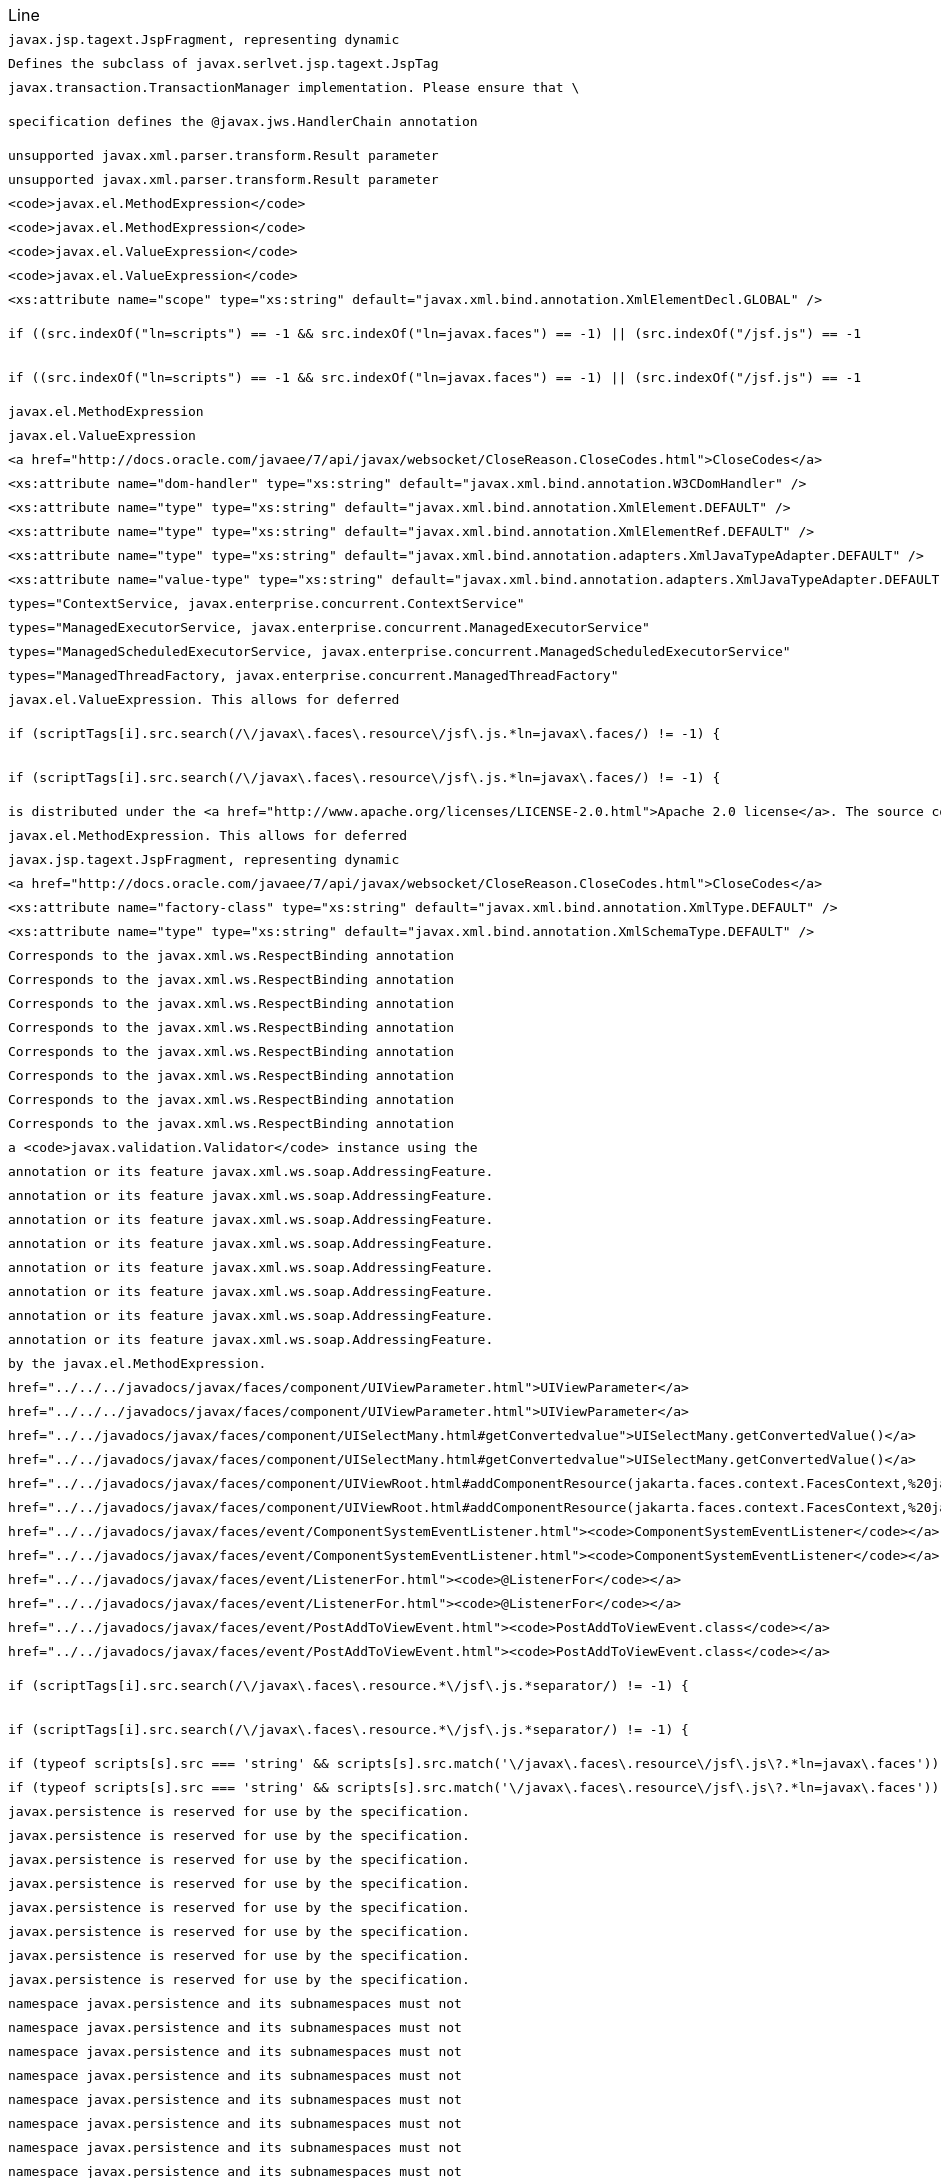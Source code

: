 |===
| Line | File 
|  `javax.jsp.tagext.JspFragment, representing dynamic`  | link:https://github.com/dblevins/tomee-analysis/blob/master/apache-tomee-microprofile-8.0.3-SNAPSHOT.zip/apache-tomee-microprofile-8.0.3-SNAPSHOT/lib/openejb-jee-8.0.3-SNAPSHOT.jar/META-INF/schema/web-jsptaglibrary_2_1.xsd#L674[META-INF/schema/web-jsptaglibrary_2_1.xsd:674]  
|  `Defines the subclass of javax.serlvet.jsp.tagext.JspTag`  | link:https://github.com/dblevins/tomee-analysis/blob/master/apache-tomee-microprofile-8.0.3-SNAPSHOT.zip/apache-tomee-microprofile-8.0.3-SNAPSHOT/lib/openejb-jee-8.0.3-SNAPSHOT.jar/META-INF/schema/web-jsptaglibrary_2_1.xsd#L464[META-INF/schema/web-jsptaglibrary_2_1.xsd:464]  
|  `javax.transaction.TransactionManager implementation. Please ensure that \`  | link:https://github.com/dblevins/tomee-analysis/blob/master/apache-tomee-microprofile-8.0.3-SNAPSHOT.zip/apache-tomee-microprofile-8.0.3-SNAPSHOT/lib/openjpa-3.1.0.jar/org/apache/openjpa/ee/localizer.properties#L19[org/apache/openjpa/ee/localizer.properties:19]  
|  `specification defines the @javax.jws.HandlerChain annotation`  | link:https://github.com/dblevins/tomee-analysis/blob/master/apache-tomee-microprofile-8.0.3-SNAPSHOT.zip/apache-tomee-microprofile-8.0.3-SNAPSHOT/lib/openejb-jee-8.0.3-SNAPSHOT.jar/META-INF/schema/javaee_web_services_metadata_handler_2_0.xsd#L34[META-INF/schema/javaee_web_services_metadata_handler_2_0.xsd:34]  
|  `unsupported javax.xml.parser.transform.Result parameter`  | link:https://github.com/dblevins/tomee-analysis/blob/master/apache-tomee-microprofile-8.0.3-SNAPSHOT.zip/apache-tomee-microprofile-8.0.3-SNAPSHOT/lib/jaxb-runtime-2.3.2.jar/com/sun/xml/bind/v2/runtime/Messages.properties#L17[com/sun/xml/bind/v2/runtime/Messages.properties:17]  
|  `unsupported javax.xml.parser.transform.Result parameter`  | link:https://github.com/dblevins/tomee-analysis/blob/master/apache-tomee-microprofile-8.0.3-SNAPSHOT.zip/apache-tomee-microprofile-8.0.3-SNAPSHOT/lib/jaxb-runtime-2.3.2.jar/com/sun/xml/bind/marshaller/Messages.properties#L21[com/sun/xml/bind/marshaller/Messages.properties:21]  
|  `<code>javax.el.MethodExpression</code>`  | link:https://github.com/dblevins/tomee-analysis/blob/master/apache-tomee-plume-8.0.3-SNAPSHOT.zip/apache-tomee-plume-8.0.3-SNAPSHOT/lib/jakarta.faces-2.3.14.jar/com/sun/faces/tlddoc-resources/tag.html.xsl#L351[com/sun/faces/tlddoc-resources/tag.html.xsl:351]  
|  `<code>javax.el.MethodExpression</code>`  | link:https://github.com/dblevins/tomee-analysis/blob/master/apache-tomee-plume-8.0.3-SNAPSHOT.zip/apache-tomee-plume-8.0.3-SNAPSHOT/lib/jakarta.faces-2.3.14.jar/com/sun/faces/tlddoc-resources/tag.html.xsl#L356[com/sun/faces/tlddoc-resources/tag.html.xsl:356]  
|  `<code>javax.el.ValueExpression</code>`  | link:https://github.com/dblevins/tomee-analysis/blob/master/apache-tomee-plume-8.0.3-SNAPSHOT.zip/apache-tomee-plume-8.0.3-SNAPSHOT/lib/jakarta.faces-2.3.14.jar/com/sun/faces/tlddoc-resources/tag.html.xsl#L338[com/sun/faces/tlddoc-resources/tag.html.xsl:338]  
|  `<code>javax.el.ValueExpression</code>`  | link:https://github.com/dblevins/tomee-analysis/blob/master/apache-tomee-plume-8.0.3-SNAPSHOT.zip/apache-tomee-plume-8.0.3-SNAPSHOT/lib/jakarta.faces-2.3.14.jar/com/sun/faces/tlddoc-resources/tag.html.xsl#L343[com/sun/faces/tlddoc-resources/tag.html.xsl:343]  
|  `<xs:attribute name="scope" type="xs:string" default="javax.xml.bind.annotation.XmlElementDecl.GLOBAL" />`  | link:https://github.com/dblevins/tomee-analysis/blob/master/apache-tomee-plume-8.0.3-SNAPSHOT.zip/apache-tomee-plume-8.0.3-SNAPSHOT/lib/eclipselink-2.7.4.jar/org/eclipse/persistence/jaxb/eclipselink_oxm_2_6.xsd#L75[org/eclipse/persistence/jaxb/eclipselink_oxm_2_6.xsd:75]  
|  `if ((src.indexOf("ln=scripts") == -1 && src.indexOf("ln=javax.faces") == -1) \|\| (src.indexOf("/jsf.js") == -1`  | link:https://github.com/dblevins/tomee-analysis/blob/master/apache-tomee-microprofile-8.0.3-SNAPSHOT.zip/apache-tomee-microprofile-8.0.3-SNAPSHOT/lib/myfaces-api-2.3.6.jar/META-INF/internal-resources/javax.faces/jsf-uncompressed-full.js#L3605[META-INF/internal-resources/javax.faces/jsf-uncompressed-full.js:3605]  
|  `if ((src.indexOf("ln=scripts") == -1 && src.indexOf("ln=javax.faces") == -1) \|\| (src.indexOf("/jsf.js") == -1`  | link:https://github.com/dblevins/tomee-analysis/blob/master/apache-tomee-microprofile-8.0.3-SNAPSHOT.zip/apache-tomee-microprofile-8.0.3-SNAPSHOT/lib/myfaces-api-2.3.6.jar/META-INF/internal-resources/org.apache.myfaces.core.impl.util/_Dom.js#L143[META-INF/internal-resources/org.apache.myfaces.core.impl.util/_Dom.js:143]  
|  `javax.el.MethodExpression`  | link:https://github.com/dblevins/tomee-analysis/blob/master/apache-tomee-microprofile-8.0.3-SNAPSHOT.zip/apache-tomee-microprofile-8.0.3-SNAPSHOT/lib/openejb-jee-8.0.3-SNAPSHOT.jar/META-INF/schema/web-jsptaglibrary_2_1.xsd#L568[META-INF/schema/web-jsptaglibrary_2_1.xsd:568]  
|  `javax.el.ValueExpression`  | link:https://github.com/dblevins/tomee-analysis/blob/master/apache-tomee-microprofile-8.0.3-SNAPSHOT.zip/apache-tomee-microprofile-8.0.3-SNAPSHOT/lib/openejb-jee-8.0.3-SNAPSHOT.jar/META-INF/schema/web-jsptaglibrary_2_1.xsd#L565[META-INF/schema/web-jsptaglibrary_2_1.xsd:565]  
|  `<a href="http://docs.oracle.com/javaee/7/api/javax/websocket/CloseReason.CloseCodes.html">CloseCodes</a>`  | link:https://github.com/dblevins/tomee-analysis/blob/master/apache-tomee-plume-8.0.3-SNAPSHOT.zip/apache-tomee-plume-8.0.3-SNAPSHOT/lib/jakarta.faces-2.3.14.jar/com/sun/faces/metadata/taglib/facelets_jsf_core.taglib.xml#L2901[com/sun/faces/metadata/taglib/facelets_jsf_core.taglib.xml:2901]  
|  `<xs:attribute name="dom-handler" type="xs:string" default="javax.xml.bind.annotation.W3CDomHandler" />`  | link:https://github.com/dblevins/tomee-analysis/blob/master/apache-tomee-plume-8.0.3-SNAPSHOT.zip/apache-tomee-plume-8.0.3-SNAPSHOT/lib/eclipselink-2.7.4.jar/org/eclipse/persistence/jaxb/eclipselink_oxm_2_6.xsd#L372[org/eclipse/persistence/jaxb/eclipselink_oxm_2_6.xsd:372]  
|  `<xs:attribute name="type" type="xs:string" default="javax.xml.bind.annotation.XmlElement.DEFAULT" />`  | link:https://github.com/dblevins/tomee-analysis/blob/master/apache-tomee-plume-8.0.3-SNAPSHOT.zip/apache-tomee-plume-8.0.3-SNAPSHOT/lib/eclipselink-2.7.4.jar/org/eclipse/persistence/jaxb/eclipselink_oxm_2_6.xsd#L428[org/eclipse/persistence/jaxb/eclipselink_oxm_2_6.xsd:428]  
|  `<xs:attribute name="type" type="xs:string" default="javax.xml.bind.annotation.XmlElementRef.DEFAULT" />`  | link:https://github.com/dblevins/tomee-analysis/blob/master/apache-tomee-plume-8.0.3-SNAPSHOT.zip/apache-tomee-plume-8.0.3-SNAPSHOT/lib/eclipselink-2.7.4.jar/org/eclipse/persistence/jaxb/eclipselink_oxm_2_6.xsd#L479[org/eclipse/persistence/jaxb/eclipselink_oxm_2_6.xsd:479]  
|  `<xs:attribute name="type" type="xs:string" default="javax.xml.bind.annotation.adapters.XmlJavaTypeAdapter.DEFAULT" />`  | link:https://github.com/dblevins/tomee-analysis/blob/master/apache-tomee-plume-8.0.3-SNAPSHOT.zip/apache-tomee-plume-8.0.3-SNAPSHOT/lib/eclipselink-2.7.4.jar/org/eclipse/persistence/jaxb/eclipselink_oxm_2_6.xsd#L236[org/eclipse/persistence/jaxb/eclipselink_oxm_2_6.xsd:236]  
|  `<xs:attribute name="value-type" type="xs:string" default="javax.xml.bind.annotation.adapters.XmlJavaTypeAdapter.DEFAULT" />`  | link:https://github.com/dblevins/tomee-analysis/blob/master/apache-tomee-plume-8.0.3-SNAPSHOT.zip/apache-tomee-plume-8.0.3-SNAPSHOT/lib/eclipselink-2.7.4.jar/org/eclipse/persistence/jaxb/eclipselink_oxm_2_6.xsd#L237[org/eclipse/persistence/jaxb/eclipselink_oxm_2_6.xsd:237]  
|  `types="ContextService, javax.enterprise.concurrent.ContextService"`  | link:https://github.com/dblevins/tomee-analysis/blob/master/apache-tomee-microprofile-8.0.3-SNAPSHOT.zip/apache-tomee-microprofile-8.0.3-SNAPSHOT/lib/openejb-core-8.0.3-SNAPSHOT.jar/META-INF/org.apache.openejb/service-jar.xml#L827[META-INF/org.apache.openejb/service-jar.xml:827]  
|  `types="ManagedExecutorService, javax.enterprise.concurrent.ManagedExecutorService"`  | link:https://github.com/dblevins/tomee-analysis/blob/master/apache-tomee-microprofile-8.0.3-SNAPSHOT.zip/apache-tomee-microprofile-8.0.3-SNAPSHOT/lib/openejb-core-8.0.3-SNAPSHOT.jar/META-INF/org.apache.openejb/service-jar.xml#L796[META-INF/org.apache.openejb/service-jar.xml:796]  
|  `types="ManagedScheduledExecutorService, javax.enterprise.concurrent.ManagedScheduledExecutorService"`  | link:https://github.com/dblevins/tomee-analysis/blob/master/apache-tomee-microprofile-8.0.3-SNAPSHOT.zip/apache-tomee-microprofile-8.0.3-SNAPSHOT/lib/openejb-core-8.0.3-SNAPSHOT.jar/META-INF/org.apache.openejb/service-jar.xml#L808[META-INF/org.apache.openejb/service-jar.xml:808]  
|  `types="ManagedThreadFactory, javax.enterprise.concurrent.ManagedThreadFactory"`  | link:https://github.com/dblevins/tomee-analysis/blob/master/apache-tomee-microprofile-8.0.3-SNAPSHOT.zip/apache-tomee-microprofile-8.0.3-SNAPSHOT/lib/openejb-core-8.0.3-SNAPSHOT.jar/META-INF/org.apache.openejb/service-jar.xml#L818[META-INF/org.apache.openejb/service-jar.xml:818]  
|  `javax.el.ValueExpression. This allows for deferred`  | link:https://github.com/dblevins/tomee-analysis/blob/master/apache-tomee-microprofile-8.0.3-SNAPSHOT.zip/apache-tomee-microprofile-8.0.3-SNAPSHOT/lib/openejb-jee-8.0.3-SNAPSHOT.jar/META-INF/schema/web-jsptaglibrary_2_1.xsd#L637[META-INF/schema/web-jsptaglibrary_2_1.xsd:637]  
|  `if (scriptTags[i].src.search(/\/javax\.faces\.resource\/jsf\.js.*ln=javax\.faces/) != -1) {`  | link:https://github.com/dblevins/tomee-analysis/blob/master/apache-tomee-microprofile-8.0.3-SNAPSHOT.zip/apache-tomee-microprofile-8.0.3-SNAPSHOT/lib/myfaces-api-2.3.6.jar/META-INF/internal-resources/javax.faces/jsf-uncompressed-full.js#L9164[META-INF/internal-resources/javax.faces/jsf-uncompressed-full.js:9164]  
|  `if (scriptTags[i].src.search(/\/javax\.faces\.resource\/jsf\.js.*ln=javax\.faces/) != -1) {`  | link:https://github.com/dblevins/tomee-analysis/blob/master/apache-tomee-microprofile-8.0.3-SNAPSHOT.zip/apache-tomee-microprofile-8.0.3-SNAPSHOT/lib/myfaces-api-2.3.6.jar/META-INF/internal-resources/org.apache.myfaces.core.impl.core/Impl.js#L660[META-INF/internal-resources/org.apache.myfaces.core.impl.core/Impl.js:660]  
|  `is distributed under the  <a href="http://www.apache.org/licenses/LICENSE-2.0.html">Apache 2.0 license</a>. The source code is part of the <a href="http://svn.apache.org/repos/asf/tomcat/trunk/java/javax/servlet/">Apache Tomcat project</a>`  | link:https://github.com/dblevins/tomee-analysis/blob/master/apache-tomee-plume-8.0.3-SNAPSHOT.zip/apache-tomee-plume-8.0.3-SNAPSHOT/lib/eclipselink-2.7.4.jar/about.html#L202[about.html:202]  
|  `javax.el.MethodExpression. This allows for deferred`  | link:https://github.com/dblevins/tomee-analysis/blob/master/apache-tomee-microprofile-8.0.3-SNAPSHOT.zip/apache-tomee-microprofile-8.0.3-SNAPSHOT/lib/openejb-jee-8.0.3-SNAPSHOT.jar/META-INF/schema/web-jsptaglibrary_2_1.xsd#L654[META-INF/schema/web-jsptaglibrary_2_1.xsd:654]  
|  `javax.jsp.tagext.JspFragment, representing dynamic`  | link:https://github.com/dblevins/tomee-analysis/blob/master/apache-tomee-microprofile-8.0.3-SNAPSHOT.zip/apache-tomee-microprofile-8.0.3-SNAPSHOT/lib/servlet-api.jar/jakarta/servlet/resources/web-jsptaglibrary_2_0.xsd#L595[jakarta/servlet/resources/web-jsptaglibrary_2_0.xsd:595]  
|  `<a href="http://docs.oracle.com/javaee/7/api/javax/websocket/CloseReason.CloseCodes.html">CloseCodes</a>`  | link:https://github.com/dblevins/tomee-analysis/blob/master/apache-tomee-plume-8.0.3-SNAPSHOT.zip/apache-tomee-plume-8.0.3-SNAPSHOT/lib/jakarta.faces-2.3.14.jar/com/sun/faces/standard-html-renderkit.xml#L5449[com/sun/faces/standard-html-renderkit.xml:5449]  
|  `<xs:attribute name="factory-class" type="xs:string" default="javax.xml.bind.annotation.XmlType.DEFAULT" />`  | link:https://github.com/dblevins/tomee-analysis/blob/master/apache-tomee-plume-8.0.3-SNAPSHOT.zip/apache-tomee-plume-8.0.3-SNAPSHOT/lib/eclipselink-2.7.4.jar/org/eclipse/persistence/jaxb/eclipselink_oxm_2_6.xsd#L268[org/eclipse/persistence/jaxb/eclipselink_oxm_2_6.xsd:268]  
|  `<xs:attribute name="type" type="xs:string" default="javax.xml.bind.annotation.XmlSchemaType.DEFAULT" />`  | link:https://github.com/dblevins/tomee-analysis/blob/master/apache-tomee-plume-8.0.3-SNAPSHOT.zip/apache-tomee-plume-8.0.3-SNAPSHOT/lib/eclipselink-2.7.4.jar/org/eclipse/persistence/jaxb/eclipselink_oxm_2_6.xsd#L226[org/eclipse/persistence/jaxb/eclipselink_oxm_2_6.xsd:226]  
|  `Corresponds to the javax.xml.ws.RespectBinding annotation`  | link:https://github.com/dblevins/tomee-analysis/blob/master/apache-tomee-microprofile-8.0.3-SNAPSHOT.zip/apache-tomee-microprofile-8.0.3-SNAPSHOT/lib/openejb-jee-8.0.3-SNAPSHOT.jar/META-INF/schema/javaee_web_services_1_3.xsd#L286[META-INF/schema/javaee_web_services_1_3.xsd:286]  
|  `Corresponds to the javax.xml.ws.RespectBinding annotation`  | link:https://github.com/dblevins/tomee-analysis/blob/master/apache-tomee-microprofile-8.0.3-SNAPSHOT.zip/apache-tomee-microprofile-8.0.3-SNAPSHOT/lib/openejb-jee-8.0.3-SNAPSHOT.jar/META-INF/schema/javaee_web_services_client_1_3.xsd#L309[META-INF/schema/javaee_web_services_client_1_3.xsd:309]  
|  `Corresponds to the javax.xml.ws.RespectBinding annotation`  | link:https://github.com/dblevins/tomee-analysis/blob/master/apache-tomee-microprofile-8.0.3-SNAPSHOT.zip/apache-tomee-microprofile-8.0.3-SNAPSHOT/lib/servlet-api.jar/jakarta/servlet/resources/javaee_web_services_1_3.xsd#L293[jakarta/servlet/resources/javaee_web_services_1_3.xsd:293]  
|  `Corresponds to the javax.xml.ws.RespectBinding annotation`  | link:https://github.com/dblevins/tomee-analysis/blob/master/apache-tomee-microprofile-8.0.3-SNAPSHOT.zip/apache-tomee-microprofile-8.0.3-SNAPSHOT/lib/servlet-api.jar/jakarta/servlet/resources/javaee_web_services_1_4.xsd#L293[jakarta/servlet/resources/javaee_web_services_1_4.xsd:293]  
|  `Corresponds to the javax.xml.ws.RespectBinding annotation`  | link:https://github.com/dblevins/tomee-analysis/blob/master/apache-tomee-microprofile-8.0.3-SNAPSHOT.zip/apache-tomee-microprofile-8.0.3-SNAPSHOT/lib/servlet-api.jar/jakarta/servlet/resources/javaee_web_services_client_1_3.xsd#L316[jakarta/servlet/resources/javaee_web_services_client_1_3.xsd:316]  
|  `Corresponds to the javax.xml.ws.RespectBinding annotation`  | link:https://github.com/dblevins/tomee-analysis/blob/master/apache-tomee-microprofile-8.0.3-SNAPSHOT.zip/apache-tomee-microprofile-8.0.3-SNAPSHOT/lib/servlet-api.jar/jakarta/servlet/resources/javaee_web_services_client_1_4.xsd#L316[jakarta/servlet/resources/javaee_web_services_client_1_4.xsd:316]  
|  `Corresponds to the javax.xml.ws.RespectBinding annotation`  | link:https://github.com/dblevins/tomee-analysis/blob/master/apache-tomee-plume-8.0.3-SNAPSHOT.zip/apache-tomee-plume-8.0.3-SNAPSHOT/lib/jakarta.faces-2.3.14.jar/com/sun/faces/javaee_web_services_client_1_3.xsd#L303[com/sun/faces/javaee_web_services_client_1_3.xsd:303]  
|  `Corresponds to the javax.xml.ws.RespectBinding annotation`  | link:https://github.com/dblevins/tomee-analysis/blob/master/apache-tomee-plume-8.0.3-SNAPSHOT.zip/apache-tomee-plume-8.0.3-SNAPSHOT/lib/jakarta.faces-2.3.14.jar/com/sun/faces/javaee_web_services_client_1_4.xsd#L303[com/sun/faces/javaee_web_services_client_1_4.xsd:303]  
|  `a <code>javax.validation.Validator</code> instance using the`  | link:https://github.com/dblevins/tomee-analysis/blob/master/apache-tomee-plume-8.0.3-SNAPSHOT.zip/apache-tomee-plume-8.0.3-SNAPSHOT/lib/jakarta.faces-2.3.14.jar/com/sun/faces/metadata/taglib/facelets_jsf_core.taglib.xml#L2023[com/sun/faces/metadata/taglib/facelets_jsf_core.taglib.xml:2023]  
|  `annotation or its feature javax.xml.ws.soap.AddressingFeature.`  | link:https://github.com/dblevins/tomee-analysis/blob/master/apache-tomee-microprofile-8.0.3-SNAPSHOT.zip/apache-tomee-microprofile-8.0.3-SNAPSHOT/lib/openejb-jee-8.0.3-SNAPSHOT.jar/META-INF/schema/javaee_web_services_1_3.xsd#L270[META-INF/schema/javaee_web_services_1_3.xsd:270]  
|  `annotation or its feature javax.xml.ws.soap.AddressingFeature.`  | link:https://github.com/dblevins/tomee-analysis/blob/master/apache-tomee-microprofile-8.0.3-SNAPSHOT.zip/apache-tomee-microprofile-8.0.3-SNAPSHOT/lib/openejb-jee-8.0.3-SNAPSHOT.jar/META-INF/schema/javaee_web_services_client_1_3.xsd#L293[META-INF/schema/javaee_web_services_client_1_3.xsd:293]  
|  `annotation or its feature javax.xml.ws.soap.AddressingFeature.`  | link:https://github.com/dblevins/tomee-analysis/blob/master/apache-tomee-microprofile-8.0.3-SNAPSHOT.zip/apache-tomee-microprofile-8.0.3-SNAPSHOT/lib/servlet-api.jar/jakarta/servlet/resources/javaee_web_services_1_3.xsd#L277[jakarta/servlet/resources/javaee_web_services_1_3.xsd:277]  
|  `annotation or its feature javax.xml.ws.soap.AddressingFeature.`  | link:https://github.com/dblevins/tomee-analysis/blob/master/apache-tomee-microprofile-8.0.3-SNAPSHOT.zip/apache-tomee-microprofile-8.0.3-SNAPSHOT/lib/servlet-api.jar/jakarta/servlet/resources/javaee_web_services_1_4.xsd#L277[jakarta/servlet/resources/javaee_web_services_1_4.xsd:277]  
|  `annotation or its feature javax.xml.ws.soap.AddressingFeature.`  | link:https://github.com/dblevins/tomee-analysis/blob/master/apache-tomee-microprofile-8.0.3-SNAPSHOT.zip/apache-tomee-microprofile-8.0.3-SNAPSHOT/lib/servlet-api.jar/jakarta/servlet/resources/javaee_web_services_client_1_3.xsd#L300[jakarta/servlet/resources/javaee_web_services_client_1_3.xsd:300]  
|  `annotation or its feature javax.xml.ws.soap.AddressingFeature.`  | link:https://github.com/dblevins/tomee-analysis/blob/master/apache-tomee-microprofile-8.0.3-SNAPSHOT.zip/apache-tomee-microprofile-8.0.3-SNAPSHOT/lib/servlet-api.jar/jakarta/servlet/resources/javaee_web_services_client_1_4.xsd#L300[jakarta/servlet/resources/javaee_web_services_client_1_4.xsd:300]  
|  `annotation or its feature javax.xml.ws.soap.AddressingFeature.`  | link:https://github.com/dblevins/tomee-analysis/blob/master/apache-tomee-plume-8.0.3-SNAPSHOT.zip/apache-tomee-plume-8.0.3-SNAPSHOT/lib/jakarta.faces-2.3.14.jar/com/sun/faces/javaee_web_services_client_1_3.xsd#L287[com/sun/faces/javaee_web_services_client_1_3.xsd:287]  
|  `annotation or its feature javax.xml.ws.soap.AddressingFeature.`  | link:https://github.com/dblevins/tomee-analysis/blob/master/apache-tomee-plume-8.0.3-SNAPSHOT.zip/apache-tomee-plume-8.0.3-SNAPSHOT/lib/jakarta.faces-2.3.14.jar/com/sun/faces/javaee_web_services_client_1_4.xsd#L287[com/sun/faces/javaee_web_services_client_1_4.xsd:287]  
|  `by the javax.el.MethodExpression.`  | link:https://github.com/dblevins/tomee-analysis/blob/master/apache-tomee-microprofile-8.0.3-SNAPSHOT.zip/apache-tomee-microprofile-8.0.3-SNAPSHOT/lib/openejb-jee-8.0.3-SNAPSHOT.jar/META-INF/schema/web-jsptaglibrary_2_1.xsd#L735[META-INF/schema/web-jsptaglibrary_2_1.xsd:735]  
|  `href="../../../javadocs/javax/faces/component/UIViewParameter.html">UIViewParameter</a>`  | link:https://github.com/dblevins/tomee-analysis/blob/master/apache-tomee-plume-8.0.3-SNAPSHOT.zip/apache-tomee-plume-8.0.3-SNAPSHOT/lib/jakarta.faces-2.3.14.jar/META-INF/jsf_core.tld#L563[META-INF/jsf_core.tld:563]  
|  `href="../../../javadocs/javax/faces/component/UIViewParameter.html">UIViewParameter</a>`  | link:https://github.com/dblevins/tomee-analysis/blob/master/apache-tomee-plume-8.0.3-SNAPSHOT.zip/apache-tomee-plume-8.0.3-SNAPSHOT/lib/jakarta.faces-2.3.14.jar/com/sun/faces/metadata/taglib/facelets_jsf_core.taglib.xml#L2616[com/sun/faces/metadata/taglib/facelets_jsf_core.taglib.xml:2616]  
|  `href="../../javadocs/javax/faces/component/UISelectMany.html#getConvertedvalue"&gt;UISelectMany.getConvertedValue()&lt;/a&gt;`  | link:https://github.com/dblevins/tomee-analysis/blob/master/apache-tomee-plume-8.0.3-SNAPSHOT.zip/apache-tomee-plume-8.0.3-SNAPSHOT/lib/jakarta.faces-2.3.14.jar/com/sun/faces/metadata/taglib/html_basic.taglib.xml#L8760[com/sun/faces/metadata/taglib/html_basic.taglib.xml:8760]  
|  `href="../../javadocs/javax/faces/component/UISelectMany.html#getConvertedvalue">UISelectMany.getConvertedValue()</a>`  | link:https://github.com/dblevins/tomee-analysis/blob/master/apache-tomee-plume-8.0.3-SNAPSHOT.zip/apache-tomee-plume-8.0.3-SNAPSHOT/lib/jakarta.faces-2.3.14.jar/META-INF/html_basic.tld#L12130[META-INF/html_basic.tld:12130]  
|  `href="../../javadocs/javax/faces/component/UIViewRoot.html#addComponentResource(jakarta.faces.context.FacesContext,%20jakarta.faces.component.UIComponent)"><code>UIViewRoot.addComponentResource()</code></a>.</p>`  | link:https://github.com/dblevins/tomee-analysis/blob/master/apache-tomee-plume-8.0.3-SNAPSHOT.zip/apache-tomee-plume-8.0.3-SNAPSHOT/lib/jakarta.faces-2.3.14.jar/com/sun/faces/metadata/taglib/html_basic.taglib.xml#L7029[com/sun/faces/metadata/taglib/html_basic.taglib.xml:7029]  
|  `href="../../javadocs/javax/faces/component/UIViewRoot.html#addComponentResource(jakarta.faces.context.FacesContext,%20jakarta.faces.component.UIComponent,%20java.lang.String)"><code>UIViewRoot.addComponentResource()</code></a>, specifying`  | link:https://github.com/dblevins/tomee-analysis/blob/master/apache-tomee-plume-8.0.3-SNAPSHOT.zip/apache-tomee-plume-8.0.3-SNAPSHOT/lib/jakarta.faces-2.3.14.jar/com/sun/faces/metadata/taglib/html_basic.taglib.xml#L6720[com/sun/faces/metadata/taglib/html_basic.taglib.xml:6720]  
|  `href="../../javadocs/javax/faces/event/ComponentSystemEventListener.html"><code>ComponentSystemEventListener</code></a>,`  | link:https://github.com/dblevins/tomee-analysis/blob/master/apache-tomee-plume-8.0.3-SNAPSHOT.zip/apache-tomee-plume-8.0.3-SNAPSHOT/lib/jakarta.faces-2.3.14.jar/com/sun/faces/metadata/taglib/html_basic.taglib.xml#L6716[com/sun/faces/metadata/taglib/html_basic.taglib.xml:6716]  
|  `href="../../javadocs/javax/faces/event/ComponentSystemEventListener.html"><code>ComponentSystemEventListener</code></a>,`  | link:https://github.com/dblevins/tomee-analysis/blob/master/apache-tomee-plume-8.0.3-SNAPSHOT.zip/apache-tomee-plume-8.0.3-SNAPSHOT/lib/jakarta.faces-2.3.14.jar/com/sun/faces/metadata/taglib/html_basic.taglib.xml#L7022[com/sun/faces/metadata/taglib/html_basic.taglib.xml:7022]  
|  `href="../../javadocs/javax/faces/event/ListenerFor.html"><code>@ListenerFor</code></a>`  | link:https://github.com/dblevins/tomee-analysis/blob/master/apache-tomee-plume-8.0.3-SNAPSHOT.zip/apache-tomee-plume-8.0.3-SNAPSHOT/lib/jakarta.faces-2.3.14.jar/com/sun/faces/metadata/taglib/html_basic.taglib.xml#L6711[com/sun/faces/metadata/taglib/html_basic.taglib.xml:6711]  
|  `href="../../javadocs/javax/faces/event/ListenerFor.html"><code>@ListenerFor</code></a>`  | link:https://github.com/dblevins/tomee-analysis/blob/master/apache-tomee-plume-8.0.3-SNAPSHOT.zip/apache-tomee-plume-8.0.3-SNAPSHOT/lib/jakarta.faces-2.3.14.jar/com/sun/faces/metadata/taglib/html_basic.taglib.xml#L7016[com/sun/faces/metadata/taglib/html_basic.taglib.xml:7016]  
|  `href="../../javadocs/javax/faces/event/PostAddToViewEvent.html"><code>PostAddToViewEvent.class</code></a>`  | link:https://github.com/dblevins/tomee-analysis/blob/master/apache-tomee-plume-8.0.3-SNAPSHOT.zip/apache-tomee-plume-8.0.3-SNAPSHOT/lib/jakarta.faces-2.3.14.jar/com/sun/faces/metadata/taglib/html_basic.taglib.xml#L6713[com/sun/faces/metadata/taglib/html_basic.taglib.xml:6713]  
|  `href="../../javadocs/javax/faces/event/PostAddToViewEvent.html"><code>PostAddToViewEvent.class</code></a>`  | link:https://github.com/dblevins/tomee-analysis/blob/master/apache-tomee-plume-8.0.3-SNAPSHOT.zip/apache-tomee-plume-8.0.3-SNAPSHOT/lib/jakarta.faces-2.3.14.jar/com/sun/faces/metadata/taglib/html_basic.taglib.xml#L7018[com/sun/faces/metadata/taglib/html_basic.taglib.xml:7018]  
|  `if (scriptTags[i].src.search(/\/javax\.faces\.resource.*\/jsf\.js.*separator/) != -1) {`  | link:https://github.com/dblevins/tomee-analysis/blob/master/apache-tomee-microprofile-8.0.3-SNAPSHOT.zip/apache-tomee-microprofile-8.0.3-SNAPSHOT/lib/myfaces-api-2.3.6.jar/META-INF/internal-resources/javax.faces/jsf-uncompressed-full.js#L9134[META-INF/internal-resources/javax.faces/jsf-uncompressed-full.js:9134]  
|  `if (scriptTags[i].src.search(/\/javax\.faces\.resource.*\/jsf\.js.*separator/) != -1) {`  | link:https://github.com/dblevins/tomee-analysis/blob/master/apache-tomee-microprofile-8.0.3-SNAPSHOT.zip/apache-tomee-microprofile-8.0.3-SNAPSHOT/lib/myfaces-api-2.3.6.jar/META-INF/internal-resources/org.apache.myfaces.core.impl.core/Impl.js#L630[META-INF/internal-resources/org.apache.myfaces.core.impl.core/Impl.js:630]  
|  `if (typeof scripts[s].src === 'string' && scripts[s].src.match('\/javax\.faces\.resource\/jsf\.js\?.*ln=javax\.faces')) {`  | link:https://github.com/dblevins/tomee-analysis/blob/master/apache-tomee-plume-8.0.3-SNAPSHOT.zip/apache-tomee-plume-8.0.3-SNAPSHOT/lib/jakarta.faces-2.3.14.jar/META-INF/resources/javax.faces/jsf-uncompressed.js#L3063[META-INF/resources/javax.faces/jsf-uncompressed.js:3063]  
|  `if (typeof scripts[s].src === 'string' && scripts[s].src.match('\/javax\.faces\.resource\/jsf\.js\?.*ln=javax\.faces')) {`  | link:https://github.com/dblevins/tomee-analysis/blob/master/apache-tomee-plume-8.0.3-SNAPSHOT.zip/apache-tomee-plume-8.0.3-SNAPSHOT/lib/jakarta.faces-2.3.14.jar/jsf.js#L3063[jsf.js:3063]  
|  `javax.persistence is reserved for use by the specification.`  | link:https://github.com/dblevins/tomee-analysis/blob/master/apache-tomee-microprofile-8.0.3-SNAPSHOT.zip/apache-tomee-microprofile-8.0.3-SNAPSHOT/lib/openejb-jee-8.0.3-SNAPSHOT.jar/META-INF/schema/javaee_6.xsd#L1436[META-INF/schema/javaee_6.xsd:1436]  
|  `javax.persistence is reserved for use by the specification.`  | link:https://github.com/dblevins/tomee-analysis/blob/master/apache-tomee-microprofile-8.0.3-SNAPSHOT.zip/apache-tomee-microprofile-8.0.3-SNAPSHOT/lib/servlet-api.jar/jakarta/servlet/resources/javaee_8.xsd#L2065[jakarta/servlet/resources/javaee_8.xsd:2065]  
|  `javax.persistence is reserved for use by the specification.`  | link:https://github.com/dblevins/tomee-analysis/blob/master/apache-tomee-microprofile-8.0.3-SNAPSHOT.zip/apache-tomee-microprofile-8.0.3-SNAPSHOT/lib/servlet-api.jar/jakarta/servlet/resources/javaee_6.xsd#L1443[jakarta/servlet/resources/javaee_6.xsd:1443]  
|  `javax.persistence is reserved for use by the specification.`  | link:https://github.com/dblevins/tomee-analysis/blob/master/apache-tomee-microprofile-8.0.3-SNAPSHOT.zip/apache-tomee-microprofile-8.0.3-SNAPSHOT/lib/servlet-api.jar/jakarta/servlet/resources/javaee_7.xsd#L2065[jakarta/servlet/resources/javaee_7.xsd:2065]  
|  `javax.persistence is reserved for use by the specification.`  | link:https://github.com/dblevins/tomee-analysis/blob/master/apache-tomee-microprofile-8.0.3-SNAPSHOT.zip/apache-tomee-microprofile-8.0.3-SNAPSHOT/lib/servlet-api.jar/jakarta/servlet/resources/javaee_5.xsd#L1337[jakarta/servlet/resources/javaee_5.xsd:1337]  
|  `javax.persistence is reserved for use by the specification.`  | link:https://github.com/dblevins/tomee-analysis/blob/master/apache-tomee-plume-8.0.3-SNAPSHOT.zip/apache-tomee-plume-8.0.3-SNAPSHOT/lib/jakarta.faces-2.3.14.jar/com/sun/faces/javaee_8.xsd#L2023[com/sun/faces/javaee_8.xsd:2023]  
|  `javax.persistence is reserved for use by the specification.`  | link:https://github.com/dblevins/tomee-analysis/blob/master/apache-tomee-plume-8.0.3-SNAPSHOT.zip/apache-tomee-plume-8.0.3-SNAPSHOT/lib/jakarta.faces-2.3.14.jar/com/sun/faces/javaee_7.xsd#L2023[com/sun/faces/javaee_7.xsd:2023]  
|  `javax.persistence is reserved for use by the specification.`  | link:https://github.com/dblevins/tomee-analysis/blob/master/apache-tomee-plume-8.0.3-SNAPSHOT.zip/apache-tomee-plume-8.0.3-SNAPSHOT/lib/jakarta.faces-2.3.14.jar/com/sun/faces/javaee_5.xsd#L1377[com/sun/faces/javaee_5.xsd:1377]  
|  `namespace javax.persistence and its subnamespaces must not`  | link:https://github.com/dblevins/tomee-analysis/blob/master/apache-tomee-microprofile-8.0.3-SNAPSHOT.zip/apache-tomee-microprofile-8.0.3-SNAPSHOT/lib/openejb-jee-8.0.3-SNAPSHOT.jar/META-INF/schema/javaee_6.xsd#L1434[META-INF/schema/javaee_6.xsd:1434]  
|  `namespace javax.persistence and its subnamespaces must not`  | link:https://github.com/dblevins/tomee-analysis/blob/master/apache-tomee-microprofile-8.0.3-SNAPSHOT.zip/apache-tomee-microprofile-8.0.3-SNAPSHOT/lib/servlet-api.jar/jakarta/servlet/resources/javaee_8.xsd#L2063[jakarta/servlet/resources/javaee_8.xsd:2063]  
|  `namespace javax.persistence and its subnamespaces must not`  | link:https://github.com/dblevins/tomee-analysis/blob/master/apache-tomee-microprofile-8.0.3-SNAPSHOT.zip/apache-tomee-microprofile-8.0.3-SNAPSHOT/lib/servlet-api.jar/jakarta/servlet/resources/javaee_6.xsd#L1441[jakarta/servlet/resources/javaee_6.xsd:1441]  
|  `namespace javax.persistence and its subnamespaces must not`  | link:https://github.com/dblevins/tomee-analysis/blob/master/apache-tomee-microprofile-8.0.3-SNAPSHOT.zip/apache-tomee-microprofile-8.0.3-SNAPSHOT/lib/servlet-api.jar/jakarta/servlet/resources/javaee_7.xsd#L2063[jakarta/servlet/resources/javaee_7.xsd:2063]  
|  `namespace javax.persistence and its subnamespaces must not`  | link:https://github.com/dblevins/tomee-analysis/blob/master/apache-tomee-microprofile-8.0.3-SNAPSHOT.zip/apache-tomee-microprofile-8.0.3-SNAPSHOT/lib/servlet-api.jar/jakarta/servlet/resources/javaee_5.xsd#L1335[jakarta/servlet/resources/javaee_5.xsd:1335]  
|  `namespace javax.persistence and its subnamespaces must not`  | link:https://github.com/dblevins/tomee-analysis/blob/master/apache-tomee-plume-8.0.3-SNAPSHOT.zip/apache-tomee-plume-8.0.3-SNAPSHOT/lib/jakarta.faces-2.3.14.jar/com/sun/faces/javaee_8.xsd#L2021[com/sun/faces/javaee_8.xsd:2021]  
|  `namespace javax.persistence and its subnamespaces must not`  | link:https://github.com/dblevins/tomee-analysis/blob/master/apache-tomee-plume-8.0.3-SNAPSHOT.zip/apache-tomee-plume-8.0.3-SNAPSHOT/lib/jakarta.faces-2.3.14.jar/com/sun/faces/javaee_7.xsd#L2021[com/sun/faces/javaee_7.xsd:2021]  
|  `namespace javax.persistence and its subnamespaces must not`  | link:https://github.com/dblevins/tomee-analysis/blob/master/apache-tomee-plume-8.0.3-SNAPSHOT.zip/apache-tomee-plume-8.0.3-SNAPSHOT/lib/jakarta.faces-2.3.14.jar/com/sun/faces/javaee_5.xsd#L1375[com/sun/faces/javaee_5.xsd:1375]  
|  `or its corresponding javax.xml.ws.RespectBindingFeature web`  | link:https://github.com/dblevins/tomee-analysis/blob/master/apache-tomee-microprofile-8.0.3-SNAPSHOT.zip/apache-tomee-microprofile-8.0.3-SNAPSHOT/lib/openejb-jee-8.0.3-SNAPSHOT.jar/META-INF/schema/javaee_web_services_1_3.xsd#L287[META-INF/schema/javaee_web_services_1_3.xsd:287]  
|  `or its corresponding javax.xml.ws.RespectBindingFeature web`  | link:https://github.com/dblevins/tomee-analysis/blob/master/apache-tomee-microprofile-8.0.3-SNAPSHOT.zip/apache-tomee-microprofile-8.0.3-SNAPSHOT/lib/openejb-jee-8.0.3-SNAPSHOT.jar/META-INF/schema/javaee_web_services_client_1_3.xsd#L310[META-INF/schema/javaee_web_services_client_1_3.xsd:310]  
|  `or its corresponding javax.xml.ws.RespectBindingFeature web`  | link:https://github.com/dblevins/tomee-analysis/blob/master/apache-tomee-microprofile-8.0.3-SNAPSHOT.zip/apache-tomee-microprofile-8.0.3-SNAPSHOT/lib/servlet-api.jar/jakarta/servlet/resources/javaee_web_services_1_3.xsd#L294[jakarta/servlet/resources/javaee_web_services_1_3.xsd:294]  
|  `or its corresponding javax.xml.ws.RespectBindingFeature web`  | link:https://github.com/dblevins/tomee-analysis/blob/master/apache-tomee-microprofile-8.0.3-SNAPSHOT.zip/apache-tomee-microprofile-8.0.3-SNAPSHOT/lib/servlet-api.jar/jakarta/servlet/resources/javaee_web_services_1_4.xsd#L294[jakarta/servlet/resources/javaee_web_services_1_4.xsd:294]  
|  `or its corresponding javax.xml.ws.RespectBindingFeature web`  | link:https://github.com/dblevins/tomee-analysis/blob/master/apache-tomee-microprofile-8.0.3-SNAPSHOT.zip/apache-tomee-microprofile-8.0.3-SNAPSHOT/lib/servlet-api.jar/jakarta/servlet/resources/javaee_web_services_client_1_3.xsd#L317[jakarta/servlet/resources/javaee_web_services_client_1_3.xsd:317]  
|  `or its corresponding javax.xml.ws.RespectBindingFeature web`  | link:https://github.com/dblevins/tomee-analysis/blob/master/apache-tomee-microprofile-8.0.3-SNAPSHOT.zip/apache-tomee-microprofile-8.0.3-SNAPSHOT/lib/servlet-api.jar/jakarta/servlet/resources/javaee_web_services_client_1_4.xsd#L317[jakarta/servlet/resources/javaee_web_services_client_1_4.xsd:317]  
|  `or its corresponding javax.xml.ws.RespectBindingFeature web`  | link:https://github.com/dblevins/tomee-analysis/blob/master/apache-tomee-plume-8.0.3-SNAPSHOT.zip/apache-tomee-plume-8.0.3-SNAPSHOT/lib/jakarta.faces-2.3.14.jar/com/sun/faces/javaee_web_services_client_1_3.xsd#L304[com/sun/faces/javaee_web_services_client_1_3.xsd:304]  
|  `or its corresponding javax.xml.ws.RespectBindingFeature web`  | link:https://github.com/dblevins/tomee-analysis/blob/master/apache-tomee-plume-8.0.3-SNAPSHOT.zip/apache-tomee-plume-8.0.3-SNAPSHOT/lib/jakarta.faces-2.3.14.jar/com/sun/faces/javaee_web_services_client_1_4.xsd#L304[com/sun/faces/javaee_web_services_client_1_4.xsd:304]  
|  `type="javax.mail.Session"`  | link:https://github.com/dblevins/tomee-analysis/blob/master/apache-tomee-microprofile-8.0.3-SNAPSHOT.zip/apache-tomee-microprofile-8.0.3-SNAPSHOT/webapps/docs/jndi-resources-howto.html#L542[/tmp/asmify/output/apache-tomee-microprofile-8.0.3-SNAPSHOT.zip/apache-tomee-microprofile-8.0.3-SNAPSHOT/webapps/docs/jndi-resources-howto.html:542]  
|  `web service. It corresponds to javax.xml.ws.soap.Addressing`  | link:https://github.com/dblevins/tomee-analysis/blob/master/apache-tomee-microprofile-8.0.3-SNAPSHOT.zip/apache-tomee-microprofile-8.0.3-SNAPSHOT/lib/openejb-jee-8.0.3-SNAPSHOT.jar/META-INF/schema/javaee_web_services_1_3.xsd#L269[META-INF/schema/javaee_web_services_1_3.xsd:269]  
|  `web service. It corresponds to javax.xml.ws.soap.Addressing`  | link:https://github.com/dblevins/tomee-analysis/blob/master/apache-tomee-microprofile-8.0.3-SNAPSHOT.zip/apache-tomee-microprofile-8.0.3-SNAPSHOT/lib/openejb-jee-8.0.3-SNAPSHOT.jar/META-INF/schema/javaee_web_services_client_1_3.xsd#L292[META-INF/schema/javaee_web_services_client_1_3.xsd:292]  
|  `web service. It corresponds to javax.xml.ws.soap.Addressing`  | link:https://github.com/dblevins/tomee-analysis/blob/master/apache-tomee-microprofile-8.0.3-SNAPSHOT.zip/apache-tomee-microprofile-8.0.3-SNAPSHOT/lib/servlet-api.jar/jakarta/servlet/resources/javaee_web_services_1_3.xsd#L276[jakarta/servlet/resources/javaee_web_services_1_3.xsd:276]  
|  `web service. It corresponds to javax.xml.ws.soap.Addressing`  | link:https://github.com/dblevins/tomee-analysis/blob/master/apache-tomee-microprofile-8.0.3-SNAPSHOT.zip/apache-tomee-microprofile-8.0.3-SNAPSHOT/lib/servlet-api.jar/jakarta/servlet/resources/javaee_web_services_1_4.xsd#L276[jakarta/servlet/resources/javaee_web_services_1_4.xsd:276]  
|  `web service. It corresponds to javax.xml.ws.soap.Addressing`  | link:https://github.com/dblevins/tomee-analysis/blob/master/apache-tomee-microprofile-8.0.3-SNAPSHOT.zip/apache-tomee-microprofile-8.0.3-SNAPSHOT/lib/servlet-api.jar/jakarta/servlet/resources/javaee_web_services_client_1_3.xsd#L299[jakarta/servlet/resources/javaee_web_services_client_1_3.xsd:299]  
|  `web service. It corresponds to javax.xml.ws.soap.Addressing`  | link:https://github.com/dblevins/tomee-analysis/blob/master/apache-tomee-microprofile-8.0.3-SNAPSHOT.zip/apache-tomee-microprofile-8.0.3-SNAPSHOT/lib/servlet-api.jar/jakarta/servlet/resources/javaee_web_services_client_1_4.xsd#L299[jakarta/servlet/resources/javaee_web_services_client_1_4.xsd:299]  
|  `web service. It corresponds to javax.xml.ws.soap.Addressing`  | link:https://github.com/dblevins/tomee-analysis/blob/master/apache-tomee-plume-8.0.3-SNAPSHOT.zip/apache-tomee-plume-8.0.3-SNAPSHOT/lib/jakarta.faces-2.3.14.jar/com/sun/faces/javaee_web_services_client_1_3.xsd#L286[com/sun/faces/javaee_web_services_client_1_3.xsd:286]  
|  `web service. It corresponds to javax.xml.ws.soap.Addressing`  | link:https://github.com/dblevins/tomee-analysis/blob/master/apache-tomee-plume-8.0.3-SNAPSHOT.zip/apache-tomee-plume-8.0.3-SNAPSHOT/lib/jakarta.faces-2.3.14.jar/com/sun/faces/javaee_web_services_client_1_4.xsd#L286[com/sun/faces/javaee_web_services_client_1_4.xsd:286]  
|  `description="Comma-delimited list of javax.security.Principal classes that represent individual users"`  | link:https://github.com/dblevins/tomee-analysis/blob/master/apache-tomee-microprofile-8.0.3-SNAPSHOT.zip/apache-tomee-microprofile-8.0.3-SNAPSHOT/lib/catalina.jar/org/apache/catalina/realm/mbeans-descriptors.xml#L121[org/apache/catalina/realm/mbeans-descriptors.xml:121]  
|  `description="Comma-delimited list of javax.security.Principal classes that represent security roles"`  | link:https://github.com/dblevins/tomee-analysis/blob/master/apache-tomee-microprofile-8.0.3-SNAPSHOT.zip/apache-tomee-microprofile-8.0.3-SNAPSHOT/lib/catalina.jar/org/apache/catalina/realm/mbeans-descriptors.xml#L108[org/apache/catalina/realm/mbeans-descriptors.xml:108]  
|  `types="javax.mail.Session"`  | link:https://github.com/dblevins/tomee-analysis/blob/master/apache-tomee-microprofile-8.0.3-SNAPSHOT.zip/apache-tomee-microprofile-8.0.3-SNAPSHOT/lib/openejb-core-8.0.3-SNAPSHOT.jar/META-INF/org.apache.openejb/service-jar.xml#L750[META-INF/org.apache.openejb/service-jar.xml:750]  
|  `* <a href="http://docs.oracle.com/javaee/7/api/javax/websocket/CloseReason.CloseCodes.html">CloseCodes</a> API`  | link:https://github.com/dblevins/tomee-analysis/blob/master/apache-tomee-plume-8.0.3-SNAPSHOT.zip/apache-tomee-plume-8.0.3-SNAPSHOT/lib/jakarta.faces-2.3.14.jar/META-INF/resources/javax.faces/jsf-uncompressed.js#L3415[META-INF/resources/javax.faces/jsf-uncompressed.js:3415]  
|  `* <a href="http://docs.oracle.com/javaee/7/api/javax/websocket/CloseReason.CloseCodes.html">CloseCodes</a> API`  | link:https://github.com/dblevins/tomee-analysis/blob/master/apache-tomee-plume-8.0.3-SNAPSHOT.zip/apache-tomee-plume-8.0.3-SNAPSHOT/lib/jakarta.faces-2.3.14.jar/jsf.js#L3415[jsf.js:3415]  
|  `<property-class>javax.el.MethodExpression</property-class>`  | link:https://github.com/dblevins/tomee-analysis/blob/master/apache-tomee-microprofile-8.0.3-SNAPSHOT.zip/apache-tomee-microprofile-8.0.3-SNAPSHOT/lib/myfaces-impl-2.3.6.jar/META-INF/standard-faces-config.xml#L163[META-INF/standard-faces-config.xml:163]  
|  `<property-class>javax.el.MethodExpression</property-class>`  | link:https://github.com/dblevins/tomee-analysis/blob/master/apache-tomee-microprofile-8.0.3-SNAPSHOT.zip/apache-tomee-microprofile-8.0.3-SNAPSHOT/lib/myfaces-impl-2.3.6.jar/META-INF/standard-faces-config.xml#L1111[META-INF/standard-faces-config.xml:1111]  
|  `<property-class>javax.el.MethodExpression</property-class>`  | link:https://github.com/dblevins/tomee-analysis/blob/master/apache-tomee-microprofile-8.0.3-SNAPSHOT.zip/apache-tomee-microprofile-8.0.3-SNAPSHOT/lib/myfaces-impl-2.3.6.jar/META-INF/standard-faces-config.xml#L1267[META-INF/standard-faces-config.xml:1267]  
|  `<property-class>javax.el.MethodExpression</property-class>`  | link:https://github.com/dblevins/tomee-analysis/blob/master/apache-tomee-microprofile-8.0.3-SNAPSHOT.zip/apache-tomee-microprofile-8.0.3-SNAPSHOT/lib/myfaces-impl-2.3.6.jar/META-INF/standard-faces-config.xml#L1273[META-INF/standard-faces-config.xml:1273]  
|  `<property-class>javax.el.MethodExpression</property-class>`  | link:https://github.com/dblevins/tomee-analysis/blob/master/apache-tomee-microprofile-8.0.3-SNAPSHOT.zip/apache-tomee-microprofile-8.0.3-SNAPSHOT/lib/myfaces-impl-2.3.6.jar/META-INF/standard-faces-config.xml#L2116[META-INF/standard-faces-config.xml:2116]  
|  `<property-class>javax.el.MethodExpression</property-class>`  | link:https://github.com/dblevins/tomee-analysis/blob/master/apache-tomee-microprofile-8.0.3-SNAPSHOT.zip/apache-tomee-microprofile-8.0.3-SNAPSHOT/lib/myfaces-impl-2.3.6.jar/META-INF/standard-faces-config.xml#L2329[META-INF/standard-faces-config.xml:2329]  
|  `<property-class>javax.el.MethodExpression</property-class>`  | link:https://github.com/dblevins/tomee-analysis/blob/master/apache-tomee-microprofile-8.0.3-SNAPSHOT.zip/apache-tomee-microprofile-8.0.3-SNAPSHOT/lib/myfaces-impl-2.3.6.jar/META-INF/standard-faces-config.xml#L2423[META-INF/standard-faces-config.xml:2423]  
|  `/javax, \`  | link:https://github.com/dblevins/tomee-analysis/blob/master/apache-tomee-microprofile-8.0.3-SNAPSHOT.zip/apache-tomee-microprofile-8.0.3-SNAPSHOT/lib/openwebbeans-impl-2.0.12.jar/META-INF/openwebbeans/openwebbeans.properties#L201[META-INF/openwebbeans/openwebbeans.properties:201]  
|  `<code>javax.el.ImportHandler#resolveClass</code> it will be cached with`  | link:https://github.com/dblevins/tomee-analysis/blob/master/apache-tomee-microprofile-8.0.3-SNAPSHOT.zip/apache-tomee-microprofile-8.0.3-SNAPSHOT/webapps/docs/changelog.html#L6143[/tmp/asmify/output/apache-tomee-microprofile-8.0.3-SNAPSHOT.zip/apache-tomee-microprofile-8.0.3-SNAPSHOT/webapps/docs/changelog.html:6143]  
|  `<code>javax.security.auth.message.config.AuthConfigFactory</code> in the`  | link:https://github.com/dblevins/tomee-analysis/blob/master/apache-tomee-microprofile-8.0.3-SNAPSHOT.zip/apache-tomee-microprofile-8.0.3-SNAPSHOT/webapps/docs/changelog.html#L4946[/tmp/asmify/output/apache-tomee-microprofile-8.0.3-SNAPSHOT.zip/apache-tomee-microprofile-8.0.3-SNAPSHOT/webapps/docs/changelog.html:4946]  
|  `<code>javax.websocket.server.ServerEndpointConfig.Configurator</code>`  | link:https://github.com/dblevins/tomee-analysis/blob/master/apache-tomee-microprofile-8.0.3-SNAPSHOT.zip/apache-tomee-microprofile-8.0.3-SNAPSHOT/webapps/docs/changelog.html#L2827[/tmp/asmify/output/apache-tomee-microprofile-8.0.3-SNAPSHOT.zip/apache-tomee-microprofile-8.0.3-SNAPSHOT/webapps/docs/changelog.html:2827]  
|  `Corresponds to the javax.xml.ws.RespectBinding annotation`  | link:https://github.com/dblevins/tomee-analysis/blob/master/apache-tomee-microprofile-8.0.3-SNAPSHOT.zip/apache-tomee-microprofile-8.0.3-SNAPSHOT/lib/openejb-jee-8.0.3-SNAPSHOT.jar/META-INF/schema/javaee_web_services_client_1_3.xsd#L597[META-INF/schema/javaee_web_services_client_1_3.xsd:597]  
|  `Corresponds to the javax.xml.ws.RespectBinding annotation`  | link:https://github.com/dblevins/tomee-analysis/blob/master/apache-tomee-microprofile-8.0.3-SNAPSHOT.zip/apache-tomee-microprofile-8.0.3-SNAPSHOT/lib/servlet-api.jar/jakarta/servlet/resources/javaee_web_services_client_1_3.xsd#L604[jakarta/servlet/resources/javaee_web_services_client_1_3.xsd:604]  
|  `Corresponds to the javax.xml.ws.RespectBinding annotation`  | link:https://github.com/dblevins/tomee-analysis/blob/master/apache-tomee-microprofile-8.0.3-SNAPSHOT.zip/apache-tomee-microprofile-8.0.3-SNAPSHOT/lib/servlet-api.jar/jakarta/servlet/resources/javaee_web_services_client_1_4.xsd#L604[jakarta/servlet/resources/javaee_web_services_client_1_4.xsd:604]  
|  `Corresponds to the javax.xml.ws.RespectBinding annotation`  | link:https://github.com/dblevins/tomee-analysis/blob/master/apache-tomee-plume-8.0.3-SNAPSHOT.zip/apache-tomee-plume-8.0.3-SNAPSHOT/lib/jakarta.faces-2.3.14.jar/com/sun/faces/javaee_web_services_client_1_3.xsd#L591[com/sun/faces/javaee_web_services_client_1_3.xsd:591]  
|  `Corresponds to the javax.xml.ws.RespectBinding annotation`  | link:https://github.com/dblevins/tomee-analysis/blob/master/apache-tomee-plume-8.0.3-SNAPSHOT.zip/apache-tomee-plume-8.0.3-SNAPSHOT/lib/jakarta.faces-2.3.14.jar/com/sun/faces/javaee_web_services_client_1_4.xsd#L591[com/sun/faces/javaee_web_services_client_1_4.xsd:591]  
|  `It corresponds to javax.xml.ws.soap.Addressing annotation or its`  | link:https://github.com/dblevins/tomee-analysis/blob/master/apache-tomee-microprofile-8.0.3-SNAPSHOT.zip/apache-tomee-microprofile-8.0.3-SNAPSHOT/lib/openejb-jee-8.0.3-SNAPSHOT.jar/META-INF/schema/javaee_web_services_client_1_3.xsd#L528[META-INF/schema/javaee_web_services_client_1_3.xsd:528]  
|  `It corresponds to javax.xml.ws.soap.Addressing annotation or its`  | link:https://github.com/dblevins/tomee-analysis/blob/master/apache-tomee-microprofile-8.0.3-SNAPSHOT.zip/apache-tomee-microprofile-8.0.3-SNAPSHOT/lib/servlet-api.jar/jakarta/servlet/resources/javaee_web_services_client_1_3.xsd#L535[jakarta/servlet/resources/javaee_web_services_client_1_3.xsd:535]  
|  `It corresponds to javax.xml.ws.soap.Addressing annotation or its`  | link:https://github.com/dblevins/tomee-analysis/blob/master/apache-tomee-microprofile-8.0.3-SNAPSHOT.zip/apache-tomee-microprofile-8.0.3-SNAPSHOT/lib/servlet-api.jar/jakarta/servlet/resources/javaee_web_services_client_1_4.xsd#L535[jakarta/servlet/resources/javaee_web_services_client_1_4.xsd:535]  
|  `It corresponds to javax.xml.ws.soap.Addressing annotation or its`  | link:https://github.com/dblevins/tomee-analysis/blob/master/apache-tomee-plume-8.0.3-SNAPSHOT.zip/apache-tomee-plume-8.0.3-SNAPSHOT/lib/jakarta.faces-2.3.14.jar/com/sun/faces/javaee_web_services_client_1_3.xsd#L522[com/sun/faces/javaee_web_services_client_1_3.xsd:522]  
|  `It corresponds to javax.xml.ws.soap.Addressing annotation or its`  | link:https://github.com/dblevins/tomee-analysis/blob/master/apache-tomee-plume-8.0.3-SNAPSHOT.zip/apache-tomee-plume-8.0.3-SNAPSHOT/lib/jakarta.faces-2.3.14.jar/com/sun/faces/javaee_web_services_client_1_4.xsd#L522[com/sun/faces/javaee_web_services_client_1_4.xsd:522]  
|  `feature javax.xml.ws.soap.AddressingFeature.`  | link:https://github.com/dblevins/tomee-analysis/blob/master/apache-tomee-microprofile-8.0.3-SNAPSHOT.zip/apache-tomee-microprofile-8.0.3-SNAPSHOT/lib/openejb-jee-8.0.3-SNAPSHOT.jar/META-INF/schema/javaee_web_services_client_1_3.xsd#L529[META-INF/schema/javaee_web_services_client_1_3.xsd:529]  
|  `feature javax.xml.ws.soap.AddressingFeature.`  | link:https://github.com/dblevins/tomee-analysis/blob/master/apache-tomee-microprofile-8.0.3-SNAPSHOT.zip/apache-tomee-microprofile-8.0.3-SNAPSHOT/lib/servlet-api.jar/jakarta/servlet/resources/javaee_web_services_client_1_3.xsd#L536[jakarta/servlet/resources/javaee_web_services_client_1_3.xsd:536]  
|  `feature javax.xml.ws.soap.AddressingFeature.`  | link:https://github.com/dblevins/tomee-analysis/blob/master/apache-tomee-microprofile-8.0.3-SNAPSHOT.zip/apache-tomee-microprofile-8.0.3-SNAPSHOT/lib/servlet-api.jar/jakarta/servlet/resources/javaee_web_services_client_1_4.xsd#L536[jakarta/servlet/resources/javaee_web_services_client_1_4.xsd:536]  
|  `feature javax.xml.ws.soap.AddressingFeature.`  | link:https://github.com/dblevins/tomee-analysis/blob/master/apache-tomee-plume-8.0.3-SNAPSHOT.zip/apache-tomee-plume-8.0.3-SNAPSHOT/lib/jakarta.faces-2.3.14.jar/com/sun/faces/javaee_web_services_client_1_3.xsd#L523[com/sun/faces/javaee_web_services_client_1_3.xsd:523]  
|  `feature javax.xml.ws.soap.AddressingFeature.`  | link:https://github.com/dblevins/tomee-analysis/blob/master/apache-tomee-plume-8.0.3-SNAPSHOT.zip/apache-tomee-plume-8.0.3-SNAPSHOT/lib/jakarta.faces-2.3.14.jar/com/sun/faces/javaee_web_services_client_1_4.xsd#L523[com/sun/faces/javaee_web_services_client_1_4.xsd:523]  
|  `href="../../javadocs/javax/faces/component/UISelectMany.html#getConvertedvalue">UISelectMany.getConvertedValue()</a>`  | link:https://github.com/dblevins/tomee-analysis/blob/master/apache-tomee-plume-8.0.3-SNAPSHOT.zip/apache-tomee-plume-8.0.3-SNAPSHOT/lib/jakarta.faces-2.3.14.jar/com/sun/faces/standard-html-renderkit.xml#L32717[com/sun/faces/standard-html-renderkit.xml:32717]  
|  `name is exactly "org" or "javax". (rjung)`  | link:https://github.com/dblevins/tomee-analysis/blob/master/apache-tomee-microprofile-8.0.3-SNAPSHOT.zip/apache-tomee-microprofile-8.0.3-SNAPSHOT/webapps/docs/changelog.html#L8718[/tmp/asmify/output/apache-tomee-microprofile-8.0.3-SNAPSHOT.zip/apache-tomee-microprofile-8.0.3-SNAPSHOT/webapps/docs/changelog.html:8718]  
|  `or its corresponding javax.xml.ws.RespectBindingFeature web`  | link:https://github.com/dblevins/tomee-analysis/blob/master/apache-tomee-microprofile-8.0.3-SNAPSHOT.zip/apache-tomee-microprofile-8.0.3-SNAPSHOT/lib/openejb-jee-8.0.3-SNAPSHOT.jar/META-INF/schema/javaee_web_services_client_1_3.xsd#L598[META-INF/schema/javaee_web_services_client_1_3.xsd:598]  
|  `or its corresponding javax.xml.ws.RespectBindingFeature web`  | link:https://github.com/dblevins/tomee-analysis/blob/master/apache-tomee-microprofile-8.0.3-SNAPSHOT.zip/apache-tomee-microprofile-8.0.3-SNAPSHOT/lib/servlet-api.jar/jakarta/servlet/resources/javaee_web_services_client_1_3.xsd#L605[jakarta/servlet/resources/javaee_web_services_client_1_3.xsd:605]  
|  `or its corresponding javax.xml.ws.RespectBindingFeature web`  | link:https://github.com/dblevins/tomee-analysis/blob/master/apache-tomee-microprofile-8.0.3-SNAPSHOT.zip/apache-tomee-microprofile-8.0.3-SNAPSHOT/lib/servlet-api.jar/jakarta/servlet/resources/javaee_web_services_client_1_4.xsd#L605[jakarta/servlet/resources/javaee_web_services_client_1_4.xsd:605]  
|  `or its corresponding javax.xml.ws.RespectBindingFeature web`  | link:https://github.com/dblevins/tomee-analysis/blob/master/apache-tomee-plume-8.0.3-SNAPSHOT.zip/apache-tomee-plume-8.0.3-SNAPSHOT/lib/jakarta.faces-2.3.14.jar/com/sun/faces/javaee_web_services_client_1_3.xsd#L592[com/sun/faces/javaee_web_services_client_1_3.xsd:592]  
|  `or its corresponding javax.xml.ws.RespectBindingFeature web`  | link:https://github.com/dblevins/tomee-analysis/blob/master/apache-tomee-plume-8.0.3-SNAPSHOT.zip/apache-tomee-plume-8.0.3-SNAPSHOT/lib/jakarta.faces-2.3.14.jar/com/sun/faces/javaee_web_services_client_1_4.xsd#L592[com/sun/faces/javaee_web_services_client_1_4.xsd:592]  
|  `tag handler attribute that accepts a javax.el.MethodExpression.`  | link:https://github.com/dblevins/tomee-analysis/blob/master/apache-tomee-microprofile-8.0.3-SNAPSHOT.zip/apache-tomee-microprofile-8.0.3-SNAPSHOT/lib/openejb-jee-8.0.3-SNAPSHOT.jar/META-INF/schema/web-jsptaglibrary_2_1.xsd#L715[META-INF/schema/web-jsptaglibrary_2_1.xsd:715]  
|  `tag handler attribute that accepts a javax.el.ValueExpression.`  | link:https://github.com/dblevins/tomee-analysis/blob/master/apache-tomee-microprofile-8.0.3-SNAPSHOT.zip/apache-tomee-microprofile-8.0.3-SNAPSHOT/lib/openejb-jee-8.0.3-SNAPSHOT.jar/META-INF/schema/web-jsptaglibrary_2_1.xsd#L766[META-INF/schema/web-jsptaglibrary_2_1.xsd:766]  
|  `{0}Object create() throws javax.ejb.CreateException;        \`  | link:https://github.com/dblevins/tomee-analysis/blob/master/apache-tomee-microprofile-8.0.3-SNAPSHOT.zip/apache-tomee-microprofile-8.0.3-SNAPSHOT/lib/openejb-core-8.0.3-SNAPSHOT.jar/org/apache/openejb/config/rules/Messages_hi.properties#L565[org/apache/openejb/config/rules/Messages_hi.properties:565]  
|  `{0}Object create() throws javax.ejb.CreateException;        \`  | link:https://github.com/dblevins/tomee-analysis/blob/master/apache-tomee-microprofile-8.0.3-SNAPSHOT.zip/apache-tomee-microprofile-8.0.3-SNAPSHOT/lib/openejb-core-8.0.3-SNAPSHOT.jar/org/apache/openejb/config/rules/Messages.properties#L576[org/apache/openejb/config/rules/Messages.properties:576]  
|  `}�constructor-argxrefBcxf���A)org.apache.cxf.jaxws.context.WebServiceContextImpl)org.apache.cxf.jaxws.context.WebServiceContextImpl���}�aliasxname)org.apache.cxf.jaxws.context.WebServiceContextImplx�Hjavax.xml.ws.WebServiceContext��`  | link:https://github.com/dblevins/tomee-analysis/blob/master/apache-tomee-microprofile-8.0.3-SNAPSHOT.zip/apache-tomee-microprofile-8.0.3-SNAPSHOT/lib/cxf-rt-frontend-jaxws-3.3.6.jar/META-INF/cxf/cxf-extension-jaxws.fixml#L20[META-INF/cxf/cxf-extension-jaxws.fixml:20]  
|  `<className>javax.el.MethodExpression</className>`  | link:https://github.com/dblevins/tomee-analysis/blob/master/apache-tomee-microprofile-8.0.3-SNAPSHOT.zip/apache-tomee-microprofile-8.0.3-SNAPSHOT/lib/myfaces-impl-2.3.6.jar/META-INF/myfaces-metadata.xml#L160[META-INF/myfaces-metadata.xml:160]  
|  `<className>javax.el.MethodExpression</className>`  | link:https://github.com/dblevins/tomee-analysis/blob/master/apache-tomee-microprofile-8.0.3-SNAPSHOT.zip/apache-tomee-microprofile-8.0.3-SNAPSHOT/lib/myfaces-impl-2.3.6.jar/META-INF/myfaces-metadata.xml#L845[META-INF/myfaces-metadata.xml:845]  
|  `<className>javax.el.MethodExpression</className>`  | link:https://github.com/dblevins/tomee-analysis/blob/master/apache-tomee-microprofile-8.0.3-SNAPSHOT.zip/apache-tomee-microprofile-8.0.3-SNAPSHOT/lib/myfaces-impl-2.3.6.jar/META-INF/myfaces-metadata.xml#L942[META-INF/myfaces-metadata.xml:942]  
|  `<className>javax.el.MethodExpression</className>`  | link:https://github.com/dblevins/tomee-analysis/blob/master/apache-tomee-microprofile-8.0.3-SNAPSHOT.zip/apache-tomee-microprofile-8.0.3-SNAPSHOT/lib/myfaces-impl-2.3.6.jar/META-INF/myfaces-metadata.xml#L955[META-INF/myfaces-metadata.xml:955]  
|  `<className>javax.el.MethodExpression</className>`  | link:https://github.com/dblevins/tomee-analysis/blob/master/apache-tomee-microprofile-8.0.3-SNAPSHOT.zip/apache-tomee-microprofile-8.0.3-SNAPSHOT/lib/myfaces-impl-2.3.6.jar/META-INF/myfaces-metadata.xml#L9907[META-INF/myfaces-metadata.xml:9907]  
|  `<className>javax.el.MethodExpression</className>`  | link:https://github.com/dblevins/tomee-analysis/blob/master/apache-tomee-microprofile-8.0.3-SNAPSHOT.zip/apache-tomee-microprofile-8.0.3-SNAPSHOT/lib/myfaces-impl-2.3.6.jar/META-INF/myfaces-metadata.xml#L10021[META-INF/myfaces-metadata.xml:10021]  
|  `<className>javax.el.ValueExpression</className>`  | link:https://github.com/dblevins/tomee-analysis/blob/master/apache-tomee-microprofile-8.0.3-SNAPSHOT.zip/apache-tomee-microprofile-8.0.3-SNAPSHOT/lib/myfaces-impl-2.3.6.jar/META-INF/myfaces-metadata.xml#L9005[META-INF/myfaces-metadata.xml:9005]  
|  `<className>javax.el.ValueExpression</className>`  | link:https://github.com/dblevins/tomee-analysis/blob/master/apache-tomee-microprofile-8.0.3-SNAPSHOT.zip/apache-tomee-microprofile-8.0.3-SNAPSHOT/lib/myfaces-impl-2.3.6.jar/META-INF/myfaces-metadata.xml#L9012[META-INF/myfaces-metadata.xml:9012]  
|  `<className>javax.el.ValueExpression</className>`  | link:https://github.com/dblevins/tomee-analysis/blob/master/apache-tomee-microprofile-8.0.3-SNAPSHOT.zip/apache-tomee-microprofile-8.0.3-SNAPSHOT/lib/myfaces-impl-2.3.6.jar/META-INF/myfaces-metadata.xml#L9051[META-INF/myfaces-metadata.xml:9051]  
|  `<className>javax.el.ValueExpression</className>`  | link:https://github.com/dblevins/tomee-analysis/blob/master/apache-tomee-microprofile-8.0.3-SNAPSHOT.zip/apache-tomee-microprofile-8.0.3-SNAPSHOT/lib/myfaces-impl-2.3.6.jar/META-INF/myfaces-metadata.xml#L9058[META-INF/myfaces-metadata.xml:9058]  
|  `<className>javax.el.ValueExpression</className>`  | link:https://github.com/dblevins/tomee-analysis/blob/master/apache-tomee-microprofile-8.0.3-SNAPSHOT.zip/apache-tomee-microprofile-8.0.3-SNAPSHOT/lib/myfaces-impl-2.3.6.jar/META-INF/myfaces-metadata.xml#L9075[META-INF/myfaces-metadata.xml:9075]  
|  `<className>javax.el.ValueExpression</className>`  | link:https://github.com/dblevins/tomee-analysis/blob/master/apache-tomee-microprofile-8.0.3-SNAPSHOT.zip/apache-tomee-microprofile-8.0.3-SNAPSHOT/lib/myfaces-impl-2.3.6.jar/META-INF/myfaces-metadata.xml#L9082[META-INF/myfaces-metadata.xml:9082]  
|  `<className>javax.el.ValueExpression</className>`  | link:https://github.com/dblevins/tomee-analysis/blob/master/apache-tomee-microprofile-8.0.3-SNAPSHOT.zip/apache-tomee-microprofile-8.0.3-SNAPSHOT/lib/myfaces-impl-2.3.6.jar/META-INF/myfaces-metadata.xml#L9111[META-INF/myfaces-metadata.xml:9111]  
|  `<className>javax.el.ValueExpression</className>`  | link:https://github.com/dblevins/tomee-analysis/blob/master/apache-tomee-microprofile-8.0.3-SNAPSHOT.zip/apache-tomee-microprofile-8.0.3-SNAPSHOT/lib/myfaces-impl-2.3.6.jar/META-INF/myfaces-metadata.xml#L9135[META-INF/myfaces-metadata.xml:9135]  
|  `<className>javax.el.ValueExpression</className>`  | link:https://github.com/dblevins/tomee-analysis/blob/master/apache-tomee-microprofile-8.0.3-SNAPSHOT.zip/apache-tomee-microprofile-8.0.3-SNAPSHOT/lib/myfaces-impl-2.3.6.jar/META-INF/myfaces-metadata.xml#L9142[META-INF/myfaces-metadata.xml:9142]  
|  `<className>javax.el.ValueExpression</className>`  | link:https://github.com/dblevins/tomee-analysis/blob/master/apache-tomee-microprofile-8.0.3-SNAPSHOT.zip/apache-tomee-microprofile-8.0.3-SNAPSHOT/lib/myfaces-impl-2.3.6.jar/META-INF/myfaces-metadata.xml#L9159[META-INF/myfaces-metadata.xml:9159]  
|  `<className>javax.el.ValueExpression</className>`  | link:https://github.com/dblevins/tomee-analysis/blob/master/apache-tomee-microprofile-8.0.3-SNAPSHOT.zip/apache-tomee-microprofile-8.0.3-SNAPSHOT/lib/myfaces-impl-2.3.6.jar/META-INF/myfaces-metadata.xml#L9167[META-INF/myfaces-metadata.xml:9167]  
|  `<className>javax.el.ValueExpression</className>`  | link:https://github.com/dblevins/tomee-analysis/blob/master/apache-tomee-microprofile-8.0.3-SNAPSHOT.zip/apache-tomee-microprofile-8.0.3-SNAPSHOT/lib/myfaces-impl-2.3.6.jar/META-INF/myfaces-metadata.xml#L9205[META-INF/myfaces-metadata.xml:9205]  
|  `<className>javax.el.ValueExpression</className>`  | link:https://github.com/dblevins/tomee-analysis/blob/master/apache-tomee-microprofile-8.0.3-SNAPSHOT.zip/apache-tomee-microprofile-8.0.3-SNAPSHOT/lib/myfaces-impl-2.3.6.jar/META-INF/myfaces-metadata.xml#L9212[META-INF/myfaces-metadata.xml:9212]  
|  `<className>javax.el.ValueExpression</className>`  | link:https://github.com/dblevins/tomee-analysis/blob/master/apache-tomee-microprofile-8.0.3-SNAPSHOT.zip/apache-tomee-microprofile-8.0.3-SNAPSHOT/lib/myfaces-impl-2.3.6.jar/META-INF/myfaces-metadata.xml#L9244[META-INF/myfaces-metadata.xml:9244]  
|  `<className>javax.el.ValueExpression</className>`  | link:https://github.com/dblevins/tomee-analysis/blob/master/apache-tomee-microprofile-8.0.3-SNAPSHOT.zip/apache-tomee-microprofile-8.0.3-SNAPSHOT/lib/myfaces-impl-2.3.6.jar/META-INF/myfaces-metadata.xml#L9251[META-INF/myfaces-metadata.xml:9251]  
|  `<className>javax.el.ValueExpression</className>`  | link:https://github.com/dblevins/tomee-analysis/blob/master/apache-tomee-microprofile-8.0.3-SNAPSHOT.zip/apache-tomee-microprofile-8.0.3-SNAPSHOT/lib/myfaces-impl-2.3.6.jar/META-INF/myfaces-metadata.xml#L9269[META-INF/myfaces-metadata.xml:9269]  
|  `<className>javax.el.ValueExpression</className>`  | link:https://github.com/dblevins/tomee-analysis/blob/master/apache-tomee-microprofile-8.0.3-SNAPSHOT.zip/apache-tomee-microprofile-8.0.3-SNAPSHOT/lib/myfaces-impl-2.3.6.jar/META-INF/myfaces-metadata.xml#L9276[META-INF/myfaces-metadata.xml:9276]  
|  `<className>javax.el.ValueExpression</className>`  | link:https://github.com/dblevins/tomee-analysis/blob/master/apache-tomee-microprofile-8.0.3-SNAPSHOT.zip/apache-tomee-microprofile-8.0.3-SNAPSHOT/lib/myfaces-impl-2.3.6.jar/META-INF/myfaces-metadata.xml#L9358[META-INF/myfaces-metadata.xml:9358]  
|  `<className>javax.el.ValueExpression</className>`  | link:https://github.com/dblevins/tomee-analysis/blob/master/apache-tomee-microprofile-8.0.3-SNAPSHOT.zip/apache-tomee-microprofile-8.0.3-SNAPSHOT/lib/myfaces-impl-2.3.6.jar/META-INF/myfaces-metadata.xml#L9368[META-INF/myfaces-metadata.xml:9368]  
|  `<className>javax.el.ValueExpression</className>`  | link:https://github.com/dblevins/tomee-analysis/blob/master/apache-tomee-microprofile-8.0.3-SNAPSHOT.zip/apache-tomee-microprofile-8.0.3-SNAPSHOT/lib/myfaces-impl-2.3.6.jar/META-INF/myfaces-metadata.xml#L9396[META-INF/myfaces-metadata.xml:9396]  
|  `<className>javax.el.ValueExpression</className>`  | link:https://github.com/dblevins/tomee-analysis/blob/master/apache-tomee-microprofile-8.0.3-SNAPSHOT.zip/apache-tomee-microprofile-8.0.3-SNAPSHOT/lib/myfaces-impl-2.3.6.jar/META-INF/myfaces-metadata.xml#L9403[META-INF/myfaces-metadata.xml:9403]  
|  `<className>javax.el.ValueExpression</className>`  | link:https://github.com/dblevins/tomee-analysis/blob/master/apache-tomee-microprofile-8.0.3-SNAPSHOT.zip/apache-tomee-microprofile-8.0.3-SNAPSHOT/lib/myfaces-impl-2.3.6.jar/META-INF/myfaces-metadata.xml#L9409[META-INF/myfaces-metadata.xml:9409]  
|  `<className>javax.el.ValueExpression</className>`  | link:https://github.com/dblevins/tomee-analysis/blob/master/apache-tomee-microprofile-8.0.3-SNAPSHOT.zip/apache-tomee-microprofile-8.0.3-SNAPSHOT/lib/myfaces-impl-2.3.6.jar/META-INF/myfaces-metadata.xml#L9420[META-INF/myfaces-metadata.xml:9420]  
|  `<className>javax.el.ValueExpression</className>`  | link:https://github.com/dblevins/tomee-analysis/blob/master/apache-tomee-microprofile-8.0.3-SNAPSHOT.zip/apache-tomee-microprofile-8.0.3-SNAPSHOT/lib/myfaces-impl-2.3.6.jar/META-INF/myfaces-metadata.xml#L9427[META-INF/myfaces-metadata.xml:9427]  
|  `<className>javax.el.ValueExpression</className>`  | link:https://github.com/dblevins/tomee-analysis/blob/master/apache-tomee-microprofile-8.0.3-SNAPSHOT.zip/apache-tomee-microprofile-8.0.3-SNAPSHOT/lib/myfaces-impl-2.3.6.jar/META-INF/myfaces-metadata.xml#L9448[META-INF/myfaces-metadata.xml:9448]  
|  `<className>javax.el.ValueExpression</className>`  | link:https://github.com/dblevins/tomee-analysis/blob/master/apache-tomee-microprofile-8.0.3-SNAPSHOT.zip/apache-tomee-microprofile-8.0.3-SNAPSHOT/lib/myfaces-impl-2.3.6.jar/META-INF/myfaces-metadata.xml#L9455[META-INF/myfaces-metadata.xml:9455]  
|  `<className>javax.el.ValueExpression</className>`  | link:https://github.com/dblevins/tomee-analysis/blob/master/apache-tomee-microprofile-8.0.3-SNAPSHOT.zip/apache-tomee-microprofile-8.0.3-SNAPSHOT/lib/myfaces-impl-2.3.6.jar/META-INF/myfaces-metadata.xml#L9462[META-INF/myfaces-metadata.xml:9462]  
|  `<className>javax.el.ValueExpression</className>`  | link:https://github.com/dblevins/tomee-analysis/blob/master/apache-tomee-microprofile-8.0.3-SNAPSHOT.zip/apache-tomee-microprofile-8.0.3-SNAPSHOT/lib/myfaces-impl-2.3.6.jar/META-INF/myfaces-metadata.xml#L9469[META-INF/myfaces-metadata.xml:9469]  
|  `<className>javax.el.ValueExpression</className>`  | link:https://github.com/dblevins/tomee-analysis/blob/master/apache-tomee-microprofile-8.0.3-SNAPSHOT.zip/apache-tomee-microprofile-8.0.3-SNAPSHOT/lib/myfaces-impl-2.3.6.jar/META-INF/myfaces-metadata.xml#L9475[META-INF/myfaces-metadata.xml:9475]  
|  `<className>javax.el.ValueExpression</className>`  | link:https://github.com/dblevins/tomee-analysis/blob/master/apache-tomee-microprofile-8.0.3-SNAPSHOT.zip/apache-tomee-microprofile-8.0.3-SNAPSHOT/lib/myfaces-impl-2.3.6.jar/META-INF/myfaces-metadata.xml#L9481[META-INF/myfaces-metadata.xml:9481]  
|  `<className>javax.el.ValueExpression</className>`  | link:https://github.com/dblevins/tomee-analysis/blob/master/apache-tomee-microprofile-8.0.3-SNAPSHOT.zip/apache-tomee-microprofile-8.0.3-SNAPSHOT/lib/myfaces-impl-2.3.6.jar/META-INF/myfaces-metadata.xml#L9491[META-INF/myfaces-metadata.xml:9491]  
|  `<className>javax.el.ValueExpression</className>`  | link:https://github.com/dblevins/tomee-analysis/blob/master/apache-tomee-microprofile-8.0.3-SNAPSHOT.zip/apache-tomee-microprofile-8.0.3-SNAPSHOT/lib/myfaces-impl-2.3.6.jar/META-INF/myfaces-metadata.xml#L9507[META-INF/myfaces-metadata.xml:9507]  
|  `<className>javax.el.ValueExpression</className>`  | link:https://github.com/dblevins/tomee-analysis/blob/master/apache-tomee-microprofile-8.0.3-SNAPSHOT.zip/apache-tomee-microprofile-8.0.3-SNAPSHOT/lib/myfaces-impl-2.3.6.jar/META-INF/myfaces-metadata.xml#L9524[META-INF/myfaces-metadata.xml:9524]  
|  `<className>javax.el.ValueExpression</className>`  | link:https://github.com/dblevins/tomee-analysis/blob/master/apache-tomee-microprofile-8.0.3-SNAPSHOT.zip/apache-tomee-microprofile-8.0.3-SNAPSHOT/lib/myfaces-impl-2.3.6.jar/META-INF/myfaces-metadata.xml#L9537[META-INF/myfaces-metadata.xml:9537]  
|  `<className>javax.el.ValueExpression</className>`  | link:https://github.com/dblevins/tomee-analysis/blob/master/apache-tomee-microprofile-8.0.3-SNAPSHOT.zip/apache-tomee-microprofile-8.0.3-SNAPSHOT/lib/myfaces-impl-2.3.6.jar/META-INF/myfaces-metadata.xml#L9548[META-INF/myfaces-metadata.xml:9548]  
|  `<className>javax.el.ValueExpression</className>`  | link:https://github.com/dblevins/tomee-analysis/blob/master/apache-tomee-microprofile-8.0.3-SNAPSHOT.zip/apache-tomee-microprofile-8.0.3-SNAPSHOT/lib/myfaces-impl-2.3.6.jar/META-INF/myfaces-metadata.xml#L9599[META-INF/myfaces-metadata.xml:9599]  
|  `<className>javax.el.ValueExpression</className>`  | link:https://github.com/dblevins/tomee-analysis/blob/master/apache-tomee-microprofile-8.0.3-SNAPSHOT.zip/apache-tomee-microprofile-8.0.3-SNAPSHOT/lib/myfaces-impl-2.3.6.jar/META-INF/myfaces-metadata.xml#L9606[META-INF/myfaces-metadata.xml:9606]  
|  `<className>javax.el.ValueExpression</className>`  | link:https://github.com/dblevins/tomee-analysis/blob/master/apache-tomee-microprofile-8.0.3-SNAPSHOT.zip/apache-tomee-microprofile-8.0.3-SNAPSHOT/lib/myfaces-impl-2.3.6.jar/META-INF/myfaces-metadata.xml#L9613[META-INF/myfaces-metadata.xml:9613]  
|  `<className>javax.el.ValueExpression</className>`  | link:https://github.com/dblevins/tomee-analysis/blob/master/apache-tomee-microprofile-8.0.3-SNAPSHOT.zip/apache-tomee-microprofile-8.0.3-SNAPSHOT/lib/myfaces-impl-2.3.6.jar/META-INF/myfaces-metadata.xml#L9635[META-INF/myfaces-metadata.xml:9635]  
|  `<className>javax.el.ValueExpression</className>`  | link:https://github.com/dblevins/tomee-analysis/blob/master/apache-tomee-microprofile-8.0.3-SNAPSHOT.zip/apache-tomee-microprofile-8.0.3-SNAPSHOT/lib/myfaces-impl-2.3.6.jar/META-INF/myfaces-metadata.xml#L9642[META-INF/myfaces-metadata.xml:9642]  
|  `<className>javax.el.ValueExpression</className>`  | link:https://github.com/dblevins/tomee-analysis/blob/master/apache-tomee-microprofile-8.0.3-SNAPSHOT.zip/apache-tomee-microprofile-8.0.3-SNAPSHOT/lib/myfaces-impl-2.3.6.jar/META-INF/myfaces-metadata.xml#L9649[META-INF/myfaces-metadata.xml:9649]  
|  `<className>javax.el.ValueExpression</className>`  | link:https://github.com/dblevins/tomee-analysis/blob/master/apache-tomee-microprofile-8.0.3-SNAPSHOT.zip/apache-tomee-microprofile-8.0.3-SNAPSHOT/lib/myfaces-impl-2.3.6.jar/META-INF/myfaces-metadata.xml#L9656[META-INF/myfaces-metadata.xml:9656]  
|  `<className>javax.el.ValueExpression</className>`  | link:https://github.com/dblevins/tomee-analysis/blob/master/apache-tomee-microprofile-8.0.3-SNAPSHOT.zip/apache-tomee-microprofile-8.0.3-SNAPSHOT/lib/myfaces-impl-2.3.6.jar/META-INF/myfaces-metadata.xml#L9696[META-INF/myfaces-metadata.xml:9696]  
|  `<className>javax.el.ValueExpression</className>`  | link:https://github.com/dblevins/tomee-analysis/blob/master/apache-tomee-microprofile-8.0.3-SNAPSHOT.zip/apache-tomee-microprofile-8.0.3-SNAPSHOT/lib/myfaces-impl-2.3.6.jar/META-INF/myfaces-metadata.xml#L9704[META-INF/myfaces-metadata.xml:9704]  
|  `<className>javax.el.ValueExpression</className>`  | link:https://github.com/dblevins/tomee-analysis/blob/master/apache-tomee-microprofile-8.0.3-SNAPSHOT.zip/apache-tomee-microprofile-8.0.3-SNAPSHOT/lib/myfaces-impl-2.3.6.jar/META-INF/myfaces-metadata.xml#L9723[META-INF/myfaces-metadata.xml:9723]  
|  `<className>javax.el.ValueExpression</className>`  | link:https://github.com/dblevins/tomee-analysis/blob/master/apache-tomee-microprofile-8.0.3-SNAPSHOT.zip/apache-tomee-microprofile-8.0.3-SNAPSHOT/lib/myfaces-impl-2.3.6.jar/META-INF/myfaces-metadata.xml#L9730[META-INF/myfaces-metadata.xml:9730]  
|  `<className>javax.el.ValueExpression</className>`  | link:https://github.com/dblevins/tomee-analysis/blob/master/apache-tomee-microprofile-8.0.3-SNAPSHOT.zip/apache-tomee-microprofile-8.0.3-SNAPSHOT/lib/myfaces-impl-2.3.6.jar/META-INF/myfaces-metadata.xml#L9737[META-INF/myfaces-metadata.xml:9737]  
|  `<className>javax.el.ValueExpression</className>`  | link:https://github.com/dblevins/tomee-analysis/blob/master/apache-tomee-microprofile-8.0.3-SNAPSHOT.zip/apache-tomee-microprofile-8.0.3-SNAPSHOT/lib/myfaces-impl-2.3.6.jar/META-INF/myfaces-metadata.xml#L9744[META-INF/myfaces-metadata.xml:9744]  
|  `<className>javax.el.ValueExpression</className>`  | link:https://github.com/dblevins/tomee-analysis/blob/master/apache-tomee-microprofile-8.0.3-SNAPSHOT.zip/apache-tomee-microprofile-8.0.3-SNAPSHOT/lib/myfaces-impl-2.3.6.jar/META-INF/myfaces-metadata.xml#L9751[META-INF/myfaces-metadata.xml:9751]  
|  `<className>javax.el.ValueExpression</className>`  | link:https://github.com/dblevins/tomee-analysis/blob/master/apache-tomee-microprofile-8.0.3-SNAPSHOT.zip/apache-tomee-microprofile-8.0.3-SNAPSHOT/lib/myfaces-impl-2.3.6.jar/META-INF/myfaces-metadata.xml#L9758[META-INF/myfaces-metadata.xml:9758]  
|  `<className>javax.el.ValueExpression</className>`  | link:https://github.com/dblevins/tomee-analysis/blob/master/apache-tomee-microprofile-8.0.3-SNAPSHOT.zip/apache-tomee-microprofile-8.0.3-SNAPSHOT/lib/myfaces-impl-2.3.6.jar/META-INF/myfaces-metadata.xml#L9765[META-INF/myfaces-metadata.xml:9765]  
|  `<className>javax.el.ValueExpression</className>`  | link:https://github.com/dblevins/tomee-analysis/blob/master/apache-tomee-microprofile-8.0.3-SNAPSHOT.zip/apache-tomee-microprofile-8.0.3-SNAPSHOT/lib/myfaces-impl-2.3.6.jar/META-INF/myfaces-metadata.xml#L9785[META-INF/myfaces-metadata.xml:9785]  
|  `<className>javax.el.ValueExpression</className>`  | link:https://github.com/dblevins/tomee-analysis/blob/master/apache-tomee-microprofile-8.0.3-SNAPSHOT.zip/apache-tomee-microprofile-8.0.3-SNAPSHOT/lib/myfaces-impl-2.3.6.jar/META-INF/myfaces-metadata.xml#L9793[META-INF/myfaces-metadata.xml:9793]  
|  `<className>javax.el.ValueExpression</className>`  | link:https://github.com/dblevins/tomee-analysis/blob/master/apache-tomee-microprofile-8.0.3-SNAPSHOT.zip/apache-tomee-microprofile-8.0.3-SNAPSHOT/lib/myfaces-impl-2.3.6.jar/META-INF/myfaces-metadata.xml#L9879[META-INF/myfaces-metadata.xml:9879]  
|  `<className>javax.el.ValueExpression</className>`  | link:https://github.com/dblevins/tomee-analysis/blob/master/apache-tomee-microprofile-8.0.3-SNAPSHOT.zip/apache-tomee-microprofile-8.0.3-SNAPSHOT/lib/myfaces-impl-2.3.6.jar/META-INF/myfaces-metadata.xml#L9886[META-INF/myfaces-metadata.xml:9886]  
|  `<className>javax.el.ValueExpression</className>`  | link:https://github.com/dblevins/tomee-analysis/blob/master/apache-tomee-microprofile-8.0.3-SNAPSHOT.zip/apache-tomee-microprofile-8.0.3-SNAPSHOT/lib/myfaces-impl-2.3.6.jar/META-INF/myfaces-metadata.xml#L9893[META-INF/myfaces-metadata.xml:9893]  
|  `<className>javax.el.ValueExpression</className>`  | link:https://github.com/dblevins/tomee-analysis/blob/master/apache-tomee-microprofile-8.0.3-SNAPSHOT.zip/apache-tomee-microprofile-8.0.3-SNAPSHOT/lib/myfaces-impl-2.3.6.jar/META-INF/myfaces-metadata.xml#L9900[META-INF/myfaces-metadata.xml:9900]  
|  `<className>javax.el.ValueExpression</className>`  | link:https://github.com/dblevins/tomee-analysis/blob/master/apache-tomee-microprofile-8.0.3-SNAPSHOT.zip/apache-tomee-microprofile-8.0.3-SNAPSHOT/lib/myfaces-impl-2.3.6.jar/META-INF/myfaces-metadata.xml#L9914[META-INF/myfaces-metadata.xml:9914]  
|  `<className>javax.el.ValueExpression</className>`  | link:https://github.com/dblevins/tomee-analysis/blob/master/apache-tomee-microprofile-8.0.3-SNAPSHOT.zip/apache-tomee-microprofile-8.0.3-SNAPSHOT/lib/myfaces-impl-2.3.6.jar/META-INF/myfaces-metadata.xml#L9921[META-INF/myfaces-metadata.xml:9921]  
|  `<className>javax.el.ValueExpression</className>`  | link:https://github.com/dblevins/tomee-analysis/blob/master/apache-tomee-microprofile-8.0.3-SNAPSHOT.zip/apache-tomee-microprofile-8.0.3-SNAPSHOT/lib/myfaces-impl-2.3.6.jar/META-INF/myfaces-metadata.xml#L9928[META-INF/myfaces-metadata.xml:9928]  
|  `<className>javax.el.ValueExpression</className>`  | link:https://github.com/dblevins/tomee-analysis/blob/master/apache-tomee-microprofile-8.0.3-SNAPSHOT.zip/apache-tomee-microprofile-8.0.3-SNAPSHOT/lib/myfaces-impl-2.3.6.jar/META-INF/myfaces-metadata.xml#L9935[META-INF/myfaces-metadata.xml:9935]  
|  `<className>javax.el.ValueExpression</className>`  | link:https://github.com/dblevins/tomee-analysis/blob/master/apache-tomee-microprofile-8.0.3-SNAPSHOT.zip/apache-tomee-microprofile-8.0.3-SNAPSHOT/lib/myfaces-impl-2.3.6.jar/META-INF/myfaces-metadata.xml#L9942[META-INF/myfaces-metadata.xml:9942]  
|  `<className>javax.el.ValueExpression</className>`  | link:https://github.com/dblevins/tomee-analysis/blob/master/apache-tomee-microprofile-8.0.3-SNAPSHOT.zip/apache-tomee-microprofile-8.0.3-SNAPSHOT/lib/myfaces-impl-2.3.6.jar/META-INF/myfaces-metadata.xml#L10027[META-INF/myfaces-metadata.xml:10027]  
|  `<className>javax.el.ValueExpression</className>`  | link:https://github.com/dblevins/tomee-analysis/blob/master/apache-tomee-microprofile-8.0.3-SNAPSHOT.zip/apache-tomee-microprofile-8.0.3-SNAPSHOT/lib/myfaces-impl-2.3.6.jar/META-INF/myfaces-metadata.xml#L10103[META-INF/myfaces-metadata.xml:10103]  
|  `<className>javax.el.ValueExpression</className>`  | link:https://github.com/dblevins/tomee-analysis/blob/master/apache-tomee-microprofile-8.0.3-SNAPSHOT.zip/apache-tomee-microprofile-8.0.3-SNAPSHOT/lib/myfaces-impl-2.3.6.jar/META-INF/myfaces-metadata.xml#L10120[META-INF/myfaces-metadata.xml:10120]  
|  `<className>javax.el.ValueExpression</className>`  | link:https://github.com/dblevins/tomee-analysis/blob/master/apache-tomee-microprofile-8.0.3-SNAPSHOT.zip/apache-tomee-microprofile-8.0.3-SNAPSHOT/lib/myfaces-impl-2.3.6.jar/META-INF/myfaces-metadata.xml#L10260[META-INF/myfaces-metadata.xml:10260]  
|  `<className>javax.el.ValueExpression</className>`  | link:https://github.com/dblevins/tomee-analysis/blob/master/apache-tomee-microprofile-8.0.3-SNAPSHOT.zip/apache-tomee-microprofile-8.0.3-SNAPSHOT/lib/myfaces-impl-2.3.6.jar/META-INF/myfaces-metadata.xml#L10424[META-INF/myfaces-metadata.xml:10424]  
|  `<className>javax.el.ValueExpression</className>`  | link:https://github.com/dblevins/tomee-analysis/blob/master/apache-tomee-microprofile-8.0.3-SNAPSHOT.zip/apache-tomee-microprofile-8.0.3-SNAPSHOT/lib/myfaces-impl-2.3.6.jar/META-INF/myfaces-metadata.xml#L10517[META-INF/myfaces-metadata.xml:10517]  
|  `<className>javax.el.ValueExpression</className>`  | link:https://github.com/dblevins/tomee-analysis/blob/master/apache-tomee-microprofile-8.0.3-SNAPSHOT.zip/apache-tomee-microprofile-8.0.3-SNAPSHOT/lib/myfaces-impl-2.3.6.jar/META-INF/myfaces-metadata.xml#L10571[META-INF/myfaces-metadata.xml:10571]  
|  `<className>javax.el.ValueExpression</className>`  | link:https://github.com/dblevins/tomee-analysis/blob/master/apache-tomee-microprofile-8.0.3-SNAPSHOT.zip/apache-tomee-microprofile-8.0.3-SNAPSHOT/lib/myfaces-impl-2.3.6.jar/META-INF/myfaces-metadata.xml#L10597[META-INF/myfaces-metadata.xml:10597]  
|  `<className>javax.el.ValueExpression</className>`  | link:https://github.com/dblevins/tomee-analysis/blob/master/apache-tomee-microprofile-8.0.3-SNAPSHOT.zip/apache-tomee-microprofile-8.0.3-SNAPSHOT/lib/myfaces-impl-2.3.6.jar/META-INF/myfaces-metadata.xml#L10616[META-INF/myfaces-metadata.xml:10616]  
|  `<className>javax.el.ValueExpression</className>`  | link:https://github.com/dblevins/tomee-analysis/blob/master/apache-tomee-microprofile-8.0.3-SNAPSHOT.zip/apache-tomee-microprofile-8.0.3-SNAPSHOT/lib/myfaces-impl-2.3.6.jar/META-INF/myfaces-metadata.xml#L10650[META-INF/myfaces-metadata.xml:10650]  
|  `<className>javax.el.ValueExpression</className>`  | link:https://github.com/dblevins/tomee-analysis/blob/master/apache-tomee-microprofile-8.0.3-SNAPSHOT.zip/apache-tomee-microprofile-8.0.3-SNAPSHOT/lib/myfaces-impl-2.3.6.jar/META-INF/myfaces-metadata.xml#L10670[META-INF/myfaces-metadata.xml:10670]  
|  `<className>javax.el.ValueExpression</className>`  | link:https://github.com/dblevins/tomee-analysis/blob/master/apache-tomee-microprofile-8.0.3-SNAPSHOT.zip/apache-tomee-microprofile-8.0.3-SNAPSHOT/lib/myfaces-impl-2.3.6.jar/META-INF/myfaces-metadata.xml#L10699[META-INF/myfaces-metadata.xml:10699]  
|  `<className>javax.el.ValueExpression</className>`  | link:https://github.com/dblevins/tomee-analysis/blob/master/apache-tomee-microprofile-8.0.3-SNAPSHOT.zip/apache-tomee-microprofile-8.0.3-SNAPSHOT/lib/myfaces-impl-2.3.6.jar/META-INF/myfaces-metadata.xml#L10707[META-INF/myfaces-metadata.xml:10707]  
|  `<code>javax.mail.Session</code>. If not specified the default of`  | link:https://github.com/dblevins/tomee-analysis/blob/master/apache-tomee-microprofile-8.0.3-SNAPSHOT.zip/apache-tomee-microprofile-8.0.3-SNAPSHOT/webapps/docs/config/systemprops.html#L454[/tmp/asmify/output/apache-tomee-microprofile-8.0.3-SNAPSHOT.zip/apache-tomee-microprofile-8.0.3-SNAPSHOT/webapps/docs/config/systemprops.html:454]  
|  `<dependency groupId="javax.activation" artifactId="activation" version="1.1" file-name="activation-1.1.jar"/>`  | link:https://github.com/dblevins/tomee-analysis/blob/master/apache-tomee-microprofile-8.0.3-SNAPSHOT.zip/apache-tomee-microprofile-8.0.3-SNAPSHOT/lib/sxc-jaxb-core-0.8.jar/META-INF/dependencies.xml#L4[META-INF/dependencies.xml:4]  
|  `<dependency groupId="javax.activation" artifactId="javax.activation-api" version="1.2.0" file-name="javax.activation-api-1.2.0.jar" optional="true"/>`  | link:https://github.com/dblevins/tomee-analysis/blob/master/apache-tomee-microprofile-8.0.3-SNAPSHOT.zip/apache-tomee-microprofile-8.0.3-SNAPSHOT/lib/openejb-jpa-integration-8.0.3-SNAPSHOT.jar/META-INF/dependencies.xml#L13[META-INF/dependencies.xml:13]  
|  `<dependency groupId="javax.xml.bind" artifactId="jaxb-api" version="2.3.1" file-name="jaxb-api-2.3.1.jar" optional="true"/>`  | link:https://github.com/dblevins/tomee-analysis/blob/master/apache-tomee-microprofile-8.0.3-SNAPSHOT.zip/apache-tomee-microprofile-8.0.3-SNAPSHOT/lib/openejb-jpa-integration-8.0.3-SNAPSHOT.jar/META-INF/dependencies.xml#L14[META-INF/dependencies.xml:14]  
|  `<desc>A ValueExpression that evaluates to an implementation of the javax</desc>`  | link:https://github.com/dblevins/tomee-analysis/blob/master/apache-tomee-microprofile-8.0.3-SNAPSHOT.zip/apache-tomee-microprofile-8.0.3-SNAPSHOT/lib/myfaces-impl-2.3.6.jar/META-INF/myfaces-metadata.xml#L9213[META-INF/myfaces-metadata.xml:9213]  
|  `<desc>Define if the input field that should store the state (javax</desc>`  | link:https://github.com/dblevins/tomee-analysis/blob/master/apache-tomee-microprofile-8.0.3-SNAPSHOT.zip/apache-tomee-microprofile-8.0.3-SNAPSHOT/lib/myfaces-impl-2.3.6.jar/META-INF/myfaces-metadata.xml#L11236[META-INF/myfaces-metadata.xml:11236]  
|  `<desc>Indicate if the facesContext attribute values under the keys javax</desc>`  | link:https://github.com/dblevins/tomee-analysis/blob/master/apache-tomee-microprofile-8.0.3-SNAPSHOT.zip/apache-tomee-microprofile-8.0.3-SNAPSHOT/lib/myfaces-impl-2.3.6.jar/META-INF/myfaces-metadata.xml#L10910[META-INF/myfaces-metadata.xml:10910]  
|  `<desc>Indicate if the facesContext attribute values under the keys javax</desc>`  | link:https://github.com/dblevins/tomee-analysis/blob/master/apache-tomee-microprofile-8.0.3-SNAPSHOT.zip/apache-tomee-microprofile-8.0.3-SNAPSHOT/lib/myfaces-api-2.3.6.jar/META-INF/myfaces-metadata.xml#L8449[META-INF/myfaces-metadata.xml:8449]  
|  `<desc>MethodBinding pointing to a method that takes a javax</desc>`  | link:https://github.com/dblevins/tomee-analysis/blob/master/apache-tomee-microprofile-8.0.3-SNAPSHOT.zip/apache-tomee-microprofile-8.0.3-SNAPSHOT/lib/myfaces-impl-2.3.6.jar/META-INF/myfaces-metadata.xml#L944[META-INF/myfaces-metadata.xml:944]  
|  `<desc>MethodBinding pointing to a method that takes a javax</desc>`  | link:https://github.com/dblevins/tomee-analysis/blob/master/apache-tomee-microprofile-8.0.3-SNAPSHOT.zip/apache-tomee-microprofile-8.0.3-SNAPSHOT/lib/myfaces-impl-2.3.6.jar/META-INF/myfaces-metadata.xml#L957[META-INF/myfaces-metadata.xml:957]  
|  `<desc>Value binding expression that evaluates to an implementation of the javax</desc>`  | link:https://github.com/dblevins/tomee-analysis/blob/master/apache-tomee-microprofile-8.0.3-SNAPSHOT.zip/apache-tomee-microprofile-8.0.3-SNAPSHOT/lib/myfaces-impl-2.3.6.jar/META-INF/myfaces-metadata.xml#L9252[META-INF/myfaces-metadata.xml:9252]  
|  `<desc>Value binding expression that evaluates to an object that implements javax</desc>`  | link:https://github.com/dblevins/tomee-analysis/blob/master/apache-tomee-microprofile-8.0.3-SNAPSHOT.zip/apache-tomee-microprofile-8.0.3-SNAPSHOT/lib/myfaces-impl-2.3.6.jar/META-INF/myfaces-metadata.xml#L9013[META-INF/myfaces-metadata.xml:9013]  
|  `<p>The number of javax.el.BeanELResolver.BeanProperties objects that will`  | link:https://github.com/dblevins/tomee-analysis/blob/master/apache-tomee-microprofile-8.0.3-SNAPSHOT.zip/apache-tomee-microprofile-8.0.3-SNAPSHOT/webapps/docs/config/systemprops.html#L55[/tmp/asmify/output/apache-tomee-microprofile-8.0.3-SNAPSHOT.zip/apache-tomee-microprofile-8.0.3-SNAPSHOT/webapps/docs/config/systemprops.html:55]  
|  `<property-class>javax.el.MethodExpression</property-class>`  | link:https://github.com/dblevins/tomee-analysis/blob/master/apache-tomee-plume-8.0.3-SNAPSHOT.zip/apache-tomee-plume-8.0.3-SNAPSHOT/lib/jakarta.faces-2.3.14.jar/com/sun/faces/standard-html-renderkit.xml#L332[com/sun/faces/standard-html-renderkit.xml:332]  
|  `<property-class>javax.el.MethodExpression</property-class>`  | link:https://github.com/dblevins/tomee-analysis/blob/master/apache-tomee-plume-8.0.3-SNAPSHOT.zip/apache-tomee-plume-8.0.3-SNAPSHOT/lib/jakarta.faces-2.3.14.jar/com/sun/faces/standard-html-renderkit.xml#L356[com/sun/faces/standard-html-renderkit.xml:356]  
|  `<property-class>javax.el.MethodExpression</property-class>`  | link:https://github.com/dblevins/tomee-analysis/blob/master/apache-tomee-plume-8.0.3-SNAPSHOT.zip/apache-tomee-plume-8.0.3-SNAPSHOT/lib/jakarta.faces-2.3.14.jar/com/sun/faces/standard-html-renderkit.xml#L1469[com/sun/faces/standard-html-renderkit.xml:1469]  
|  `<property-class>javax.el.MethodExpression</property-class>`  | link:https://github.com/dblevins/tomee-analysis/blob/master/apache-tomee-plume-8.0.3-SNAPSHOT.zip/apache-tomee-plume-8.0.3-SNAPSHOT/lib/jakarta.faces-2.3.14.jar/com/sun/faces/standard-html-renderkit.xml#L1494[com/sun/faces/standard-html-renderkit.xml:1494]  
|  `<property-class>javax.el.MethodExpression</property-class>`  | link:https://github.com/dblevins/tomee-analysis/blob/master/apache-tomee-plume-8.0.3-SNAPSHOT.zip/apache-tomee-plume-8.0.3-SNAPSHOT/lib/jakarta.faces-2.3.14.jar/com/sun/faces/standard-html-renderkit.xml#L2936[com/sun/faces/standard-html-renderkit.xml:2936]  
|  `<property-class>javax.el.MethodExpression</property-class>`  | link:https://github.com/dblevins/tomee-analysis/blob/master/apache-tomee-plume-8.0.3-SNAPSHOT.zip/apache-tomee-plume-8.0.3-SNAPSHOT/lib/jakarta.faces-2.3.14.jar/com/sun/faces/standard-html-renderkit.xml#L2961[com/sun/faces/standard-html-renderkit.xml:2961]  
|  `<property-class>javax.el.MethodExpression</property-class>`  | link:https://github.com/dblevins/tomee-analysis/blob/master/apache-tomee-plume-8.0.3-SNAPSHOT.zip/apache-tomee-plume-8.0.3-SNAPSHOT/lib/jakarta.faces-2.3.14.jar/com/sun/faces/standard-html-renderkit.xml#L3323[com/sun/faces/standard-html-renderkit.xml:3323]  
|  `<property-class>javax.el.MethodExpression</property-class>`  | link:https://github.com/dblevins/tomee-analysis/blob/master/apache-tomee-plume-8.0.3-SNAPSHOT.zip/apache-tomee-plume-8.0.3-SNAPSHOT/lib/jakarta.faces-2.3.14.jar/com/sun/faces/standard-html-renderkit.xml#L3347[com/sun/faces/standard-html-renderkit.xml:3347]  
|  `<property-class>javax.el.MethodExpression</property-class>`  | link:https://github.com/dblevins/tomee-analysis/blob/master/apache-tomee-plume-8.0.3-SNAPSHOT.zip/apache-tomee-plume-8.0.3-SNAPSHOT/lib/jakarta.faces-2.3.14.jar/com/sun/faces/standard-html-renderkit.xml#L3388[com/sun/faces/standard-html-renderkit.xml:3388]  
|  `<property-class>javax.el.MethodExpression</property-class>`  | link:https://github.com/dblevins/tomee-analysis/blob/master/apache-tomee-plume-8.0.3-SNAPSHOT.zip/apache-tomee-plume-8.0.3-SNAPSHOT/lib/jakarta.faces-2.3.14.jar/com/sun/faces/standard-html-renderkit.xml#L3897[com/sun/faces/standard-html-renderkit.xml:3897]  
|  `<property-class>javax.el.MethodExpression</property-class>`  | link:https://github.com/dblevins/tomee-analysis/blob/master/apache-tomee-plume-8.0.3-SNAPSHOT.zip/apache-tomee-plume-8.0.3-SNAPSHOT/lib/jakarta.faces-2.3.14.jar/com/sun/faces/standard-html-renderkit.xml#L3922[com/sun/faces/standard-html-renderkit.xml:3922]  
|  `<property-class>javax.el.MethodExpression</property-class>`  | link:https://github.com/dblevins/tomee-analysis/blob/master/apache-tomee-plume-8.0.3-SNAPSHOT.zip/apache-tomee-plume-8.0.3-SNAPSHOT/lib/jakarta.faces-2.3.14.jar/com/sun/faces/standard-html-renderkit.xml#L4623[com/sun/faces/standard-html-renderkit.xml:4623]  
|  `<property-class>javax.el.MethodExpression</property-class>`  | link:https://github.com/dblevins/tomee-analysis/blob/master/apache-tomee-plume-8.0.3-SNAPSHOT.zip/apache-tomee-plume-8.0.3-SNAPSHOT/lib/jakarta.faces-2.3.14.jar/com/sun/faces/standard-html-renderkit.xml#L4648[com/sun/faces/standard-html-renderkit.xml:4648]  
|  `<property-class>javax.el.MethodExpression</property-class>`  | link:https://github.com/dblevins/tomee-analysis/blob/master/apache-tomee-plume-8.0.3-SNAPSHOT.zip/apache-tomee-plume-8.0.3-SNAPSHOT/lib/jakarta.faces-2.3.14.jar/com/sun/faces/standard-html-renderkit.xml#L4990[com/sun/faces/standard-html-renderkit.xml:4990]  
|  `<property-class>javax.el.MethodExpression</property-class>`  | link:https://github.com/dblevins/tomee-analysis/blob/master/apache-tomee-plume-8.0.3-SNAPSHOT.zip/apache-tomee-plume-8.0.3-SNAPSHOT/lib/jakarta.faces-2.3.14.jar/com/sun/faces/standard-html-renderkit.xml#L5015[com/sun/faces/standard-html-renderkit.xml:5015]  
|  `<property-class>javax.el.MethodExpression</property-class>`  | link:https://github.com/dblevins/tomee-analysis/blob/master/apache-tomee-plume-8.0.3-SNAPSHOT.zip/apache-tomee-plume-8.0.3-SNAPSHOT/lib/jakarta.faces-2.3.14.jar/com/sun/faces/standard-html-renderkit.xml#L5829[com/sun/faces/standard-html-renderkit.xml:5829]  
|  `<property-class>javax.el.MethodExpression</property-class>`  | link:https://github.com/dblevins/tomee-analysis/blob/master/apache-tomee-plume-8.0.3-SNAPSHOT.zip/apache-tomee-plume-8.0.3-SNAPSHOT/lib/jakarta.faces-2.3.14.jar/com/sun/faces/standard-html-renderkit.xml#L5853[com/sun/faces/standard-html-renderkit.xml:5853]  
|  `<property-class>javax.el.MethodExpression</property-class>`  | link:https://github.com/dblevins/tomee-analysis/blob/master/apache-tomee-plume-8.0.3-SNAPSHOT.zip/apache-tomee-plume-8.0.3-SNAPSHOT/lib/jakarta.faces-2.3.14.jar/com/sun/faces/standard-html-renderkit.xml#L6494[com/sun/faces/standard-html-renderkit.xml:6494]  
|  `<property-class>javax.el.MethodExpression</property-class>`  | link:https://github.com/dblevins/tomee-analysis/blob/master/apache-tomee-plume-8.0.3-SNAPSHOT.zip/apache-tomee-plume-8.0.3-SNAPSHOT/lib/jakarta.faces-2.3.14.jar/com/sun/faces/standard-html-renderkit.xml#L6518[com/sun/faces/standard-html-renderkit.xml:6518]  
|  `<property-class>javax.el.MethodExpression</property-class>`  | link:https://github.com/dblevins/tomee-analysis/blob/master/apache-tomee-plume-8.0.3-SNAPSHOT.zip/apache-tomee-plume-8.0.3-SNAPSHOT/lib/jakarta.faces-2.3.14.jar/com/sun/faces/standard-html-renderkit.xml#L7145[com/sun/faces/standard-html-renderkit.xml:7145]  
|  `<property-class>javax.el.MethodExpression</property-class>`  | link:https://github.com/dblevins/tomee-analysis/blob/master/apache-tomee-plume-8.0.3-SNAPSHOT.zip/apache-tomee-plume-8.0.3-SNAPSHOT/lib/jakarta.faces-2.3.14.jar/com/sun/faces/standard-html-renderkit.xml#L7169[com/sun/faces/standard-html-renderkit.xml:7169]  
|  `<property-class>javax.el.MethodExpression</property-class>`  | link:https://github.com/dblevins/tomee-analysis/blob/master/apache-tomee-plume-8.0.3-SNAPSHOT.zip/apache-tomee-plume-8.0.3-SNAPSHOT/lib/jakarta.faces-2.3.14.jar/com/sun/faces/standard-html-renderkit.xml#L9293[com/sun/faces/standard-html-renderkit.xml:9293]  
|  `<property-class>javax.el.MethodExpression</property-class>`  | link:https://github.com/dblevins/tomee-analysis/blob/master/apache-tomee-plume-8.0.3-SNAPSHOT.zip/apache-tomee-plume-8.0.3-SNAPSHOT/lib/jakarta.faces-2.3.14.jar/com/sun/faces/standard-html-renderkit.xml#L9318[com/sun/faces/standard-html-renderkit.xml:9318]  
|  `<property-class>javax.el.MethodExpression</property-class>`  | link:https://github.com/dblevins/tomee-analysis/blob/master/apache-tomee-plume-8.0.3-SNAPSHOT.zip/apache-tomee-plume-8.0.3-SNAPSHOT/lib/jakarta.faces-2.3.14.jar/com/sun/faces/standard-html-renderkit.xml#L10073[com/sun/faces/standard-html-renderkit.xml:10073]  
|  `<property-class>javax.el.MethodExpression</property-class>`  | link:https://github.com/dblevins/tomee-analysis/blob/master/apache-tomee-plume-8.0.3-SNAPSHOT.zip/apache-tomee-plume-8.0.3-SNAPSHOT/lib/jakarta.faces-2.3.14.jar/com/sun/faces/standard-html-renderkit.xml#L10098[com/sun/faces/standard-html-renderkit.xml:10098]  
|  `<property-class>javax.el.MethodExpression</property-class>`  | link:https://github.com/dblevins/tomee-analysis/blob/master/apache-tomee-plume-8.0.3-SNAPSHOT.zip/apache-tomee-plume-8.0.3-SNAPSHOT/lib/jakarta.faces-2.3.14.jar/com/sun/faces/standard-html-renderkit.xml#L10434[com/sun/faces/standard-html-renderkit.xml:10434]  
|  `<property-class>javax.el.MethodExpression</property-class>`  | link:https://github.com/dblevins/tomee-analysis/blob/master/apache-tomee-plume-8.0.3-SNAPSHOT.zip/apache-tomee-plume-8.0.3-SNAPSHOT/lib/jakarta.faces-2.3.14.jar/com/sun/faces/standard-html-renderkit.xml#L10459[com/sun/faces/standard-html-renderkit.xml:10459]  
|  `<property-class>javax.el.MethodExpression</property-class>`  | link:https://github.com/dblevins/tomee-analysis/blob/master/apache-tomee-plume-8.0.3-SNAPSHOT.zip/apache-tomee-plume-8.0.3-SNAPSHOT/lib/jakarta.faces-2.3.14.jar/com/sun/faces/standard-html-renderkit.xml#L11228[com/sun/faces/standard-html-renderkit.xml:11228]  
|  `<property-class>javax.el.MethodExpression</property-class>`  | link:https://github.com/dblevins/tomee-analysis/blob/master/apache-tomee-plume-8.0.3-SNAPSHOT.zip/apache-tomee-plume-8.0.3-SNAPSHOT/lib/jakarta.faces-2.3.14.jar/com/sun/faces/standard-html-renderkit.xml#L11253[com/sun/faces/standard-html-renderkit.xml:11253]  
|  `<property-class>javax.el.MethodExpression</property-class>`  | link:https://github.com/dblevins/tomee-analysis/blob/master/apache-tomee-plume-8.0.3-SNAPSHOT.zip/apache-tomee-plume-8.0.3-SNAPSHOT/lib/jakarta.faces-2.3.14.jar/com/sun/faces/standard-html-renderkit.xml#L12006[com/sun/faces/standard-html-renderkit.xml:12006]  
|  `<property-class>javax.el.MethodExpression</property-class>`  | link:https://github.com/dblevins/tomee-analysis/blob/master/apache-tomee-plume-8.0.3-SNAPSHOT.zip/apache-tomee-plume-8.0.3-SNAPSHOT/lib/jakarta.faces-2.3.14.jar/com/sun/faces/standard-html-renderkit.xml#L12031[com/sun/faces/standard-html-renderkit.xml:12031]  
|  `<property-class>javax.el.MethodExpression</property-class>`  | link:https://github.com/dblevins/tomee-analysis/blob/master/apache-tomee-plume-8.0.3-SNAPSHOT.zip/apache-tomee-plume-8.0.3-SNAPSHOT/lib/jakarta.faces-2.3.14.jar/com/sun/faces/standard-html-renderkit.xml#L17680[com/sun/faces/standard-html-renderkit.xml:17680]  
|  `<property-class>javax.el.MethodExpression</property-class>`  | link:https://github.com/dblevins/tomee-analysis/blob/master/apache-tomee-plume-8.0.3-SNAPSHOT.zip/apache-tomee-plume-8.0.3-SNAPSHOT/lib/jakarta.faces-2.3.14.jar/com/sun/faces/standard-html-renderkit.xml#L17705[com/sun/faces/standard-html-renderkit.xml:17705]  
|  `<property-class>javax.el.MethodExpression</property-class>`  | link:https://github.com/dblevins/tomee-analysis/blob/master/apache-tomee-plume-8.0.3-SNAPSHOT.zip/apache-tomee-plume-8.0.3-SNAPSHOT/lib/jakarta.faces-2.3.14.jar/com/sun/faces/standard-html-renderkit.xml#L18422[com/sun/faces/standard-html-renderkit.xml:18422]  
|  `<property-class>javax.el.MethodExpression</property-class>`  | link:https://github.com/dblevins/tomee-analysis/blob/master/apache-tomee-plume-8.0.3-SNAPSHOT.zip/apache-tomee-plume-8.0.3-SNAPSHOT/lib/jakarta.faces-2.3.14.jar/com/sun/faces/standard-html-renderkit.xml#L18447[com/sun/faces/standard-html-renderkit.xml:18447]  
|  `<property-class>javax.el.MethodExpression</property-class>`  | link:https://github.com/dblevins/tomee-analysis/blob/master/apache-tomee-plume-8.0.3-SNAPSHOT.zip/apache-tomee-plume-8.0.3-SNAPSHOT/lib/jakarta.faces-2.3.14.jar/com/sun/faces/standard-html-renderkit.xml#L19230[com/sun/faces/standard-html-renderkit.xml:19230]  
|  `<property-class>javax.el.MethodExpression</property-class>`  | link:https://github.com/dblevins/tomee-analysis/blob/master/apache-tomee-plume-8.0.3-SNAPSHOT.zip/apache-tomee-plume-8.0.3-SNAPSHOT/lib/jakarta.faces-2.3.14.jar/com/sun/faces/standard-html-renderkit.xml#L19255[com/sun/faces/standard-html-renderkit.xml:19255]  
|  `<property-class>javax.el.MethodExpression</property-class>`  | link:https://github.com/dblevins/tomee-analysis/blob/master/apache-tomee-plume-8.0.3-SNAPSHOT.zip/apache-tomee-plume-8.0.3-SNAPSHOT/lib/jakarta.faces-2.3.14.jar/com/sun/faces/standard-html-renderkit.xml#L19986[com/sun/faces/standard-html-renderkit.xml:19986]  
|  `<property-class>javax.el.MethodExpression</property-class>`  | link:https://github.com/dblevins/tomee-analysis/blob/master/apache-tomee-plume-8.0.3-SNAPSHOT.zip/apache-tomee-plume-8.0.3-SNAPSHOT/lib/jakarta.faces-2.3.14.jar/com/sun/faces/standard-html-renderkit.xml#L20011[com/sun/faces/standard-html-renderkit.xml:20011]  
|  `<property-class>javax.el.MethodExpression</property-class>`  | link:https://github.com/dblevins/tomee-analysis/blob/master/apache-tomee-plume-8.0.3-SNAPSHOT.zip/apache-tomee-plume-8.0.3-SNAPSHOT/lib/jakarta.faces-2.3.14.jar/com/sun/faces/standard-html-renderkit.xml#L20732[com/sun/faces/standard-html-renderkit.xml:20732]  
|  `<property-class>javax.el.MethodExpression</property-class>`  | link:https://github.com/dblevins/tomee-analysis/blob/master/apache-tomee-plume-8.0.3-SNAPSHOT.zip/apache-tomee-plume-8.0.3-SNAPSHOT/lib/jakarta.faces-2.3.14.jar/com/sun/faces/standard-html-renderkit.xml#L20757[com/sun/faces/standard-html-renderkit.xml:20757]  
|  `<property-class>javax.el.MethodExpression</property-class>`  | link:https://github.com/dblevins/tomee-analysis/blob/master/apache-tomee-plume-8.0.3-SNAPSHOT.zip/apache-tomee-plume-8.0.3-SNAPSHOT/lib/jakarta.faces-2.3.14.jar/com/sun/faces/standard-html-renderkit.xml#L21475[com/sun/faces/standard-html-renderkit.xml:21475]  
|  `<property-class>javax.el.MethodExpression</property-class>`  | link:https://github.com/dblevins/tomee-analysis/blob/master/apache-tomee-plume-8.0.3-SNAPSHOT.zip/apache-tomee-plume-8.0.3-SNAPSHOT/lib/jakarta.faces-2.3.14.jar/com/sun/faces/standard-html-renderkit.xml#L21500[com/sun/faces/standard-html-renderkit.xml:21500]  
|  `<property-class>javax.el.MethodExpression</property-class>`  | link:https://github.com/dblevins/tomee-analysis/blob/master/apache-tomee-plume-8.0.3-SNAPSHOT.zip/apache-tomee-plume-8.0.3-SNAPSHOT/lib/jakarta.faces-2.3.14.jar/com/sun/faces/standard-html-renderkit.xml#L22210[com/sun/faces/standard-html-renderkit.xml:22210]  
|  `<property-class>javax.el.MethodExpression</property-class>`  | link:https://github.com/dblevins/tomee-analysis/blob/master/apache-tomee-plume-8.0.3-SNAPSHOT.zip/apache-tomee-plume-8.0.3-SNAPSHOT/lib/jakarta.faces-2.3.14.jar/com/sun/faces/standard-html-renderkit.xml#L22235[com/sun/faces/standard-html-renderkit.xml:22235]  
|  `#     import javax.annotation.Resource;`  | link:https://github.com/dblevins/tomee-analysis/blob/master/apache-tomee-microprofile-8.0.3-SNAPSHOT.zip/apache-tomee-microprofile-8.0.3-SNAPSHOT/lib/openejb-core-8.0.3-SNAPSHOT.jar/META-INF/org.apache.openejb/service-jar.xml#L196[META-INF/org.apache.openejb/service-jar.xml:196]  
|  `#     import javax.ejb.SessionContext;`  | link:https://github.com/dblevins/tomee-analysis/blob/master/apache-tomee-microprofile-8.0.3-SNAPSHOT.zip/apache-tomee-microprofile-8.0.3-SNAPSHOT/lib/openejb-core-8.0.3-SNAPSHOT.jar/META-INF/org.apache.openejb/service-jar.xml#L197[META-INF/org.apache.openejb/service-jar.xml:197]  
|  `#     import javax.ejb.Stateless;`  | link:https://github.com/dblevins/tomee-analysis/blob/master/apache-tomee-microprofile-8.0.3-SNAPSHOT.zip/apache-tomee-microprofile-8.0.3-SNAPSHOT/lib/openejb-core-8.0.3-SNAPSHOT.jar/META-INF/org.apache.openejb/service-jar.xml#L198[META-INF/org.apache.openejb/service-jar.xml:198]  
|  `# After the timeout is reached a `javax.ejb.ConcurrentAccessTimeoutException``  | link:https://github.com/dblevins/tomee-analysis/blob/master/apache-tomee-microprofile-8.0.3-SNAPSHOT.zip/apache-tomee-microprofile-8.0.3-SNAPSHOT/lib/openejb-core-8.0.3-SNAPSHOT.jar/META-INF/org.apache.openejb/service-jar.xml#L353[META-INF/org.apache.openejb/service-jar.xml:353]  
|  `# After the timeout is reached a `javax.ejb.ConcurrentAccessTimeoutException``  | link:https://github.com/dblevins/tomee-analysis/blob/master/apache-tomee-microprofile-8.0.3-SNAPSHOT.zip/apache-tomee-microprofile-8.0.3-SNAPSHOT/lib/openejb-core-8.0.3-SNAPSHOT.jar/META-INF/org.apache.openejb/service-jar.xml#L384[META-INF/org.apache.openejb/service-jar.xml:384]  
|  `# Any usage of the `javax.ejb.AccessTimeout` annotation will`  | link:https://github.com/dblevins/tomee-analysis/blob/master/apache-tomee-microprofile-8.0.3-SNAPSHOT.zip/apache-tomee-microprofile-8.0.3-SNAPSHOT/lib/openejb-core-8.0.3-SNAPSHOT.jar/META-INF/org.apache.openejb/service-jar.xml#L97[META-INF/org.apache.openejb/service-jar.xml:97]  
|  `# Any usage of the `javax.ejb.AccessTimeout` annotation will`  | link:https://github.com/dblevins/tomee-analysis/blob/master/apache-tomee-microprofile-8.0.3-SNAPSHOT.zip/apache-tomee-microprofile-8.0.3-SNAPSHOT/lib/openejb-core-8.0.3-SNAPSHOT.jar/META-INF/org.apache.openejb/service-jar.xml#L360[META-INF/org.apache.openejb/service-jar.xml:360]  
|  `# Any usage of the `javax.ejb.AccessTimeout` annotation will`  | link:https://github.com/dblevins/tomee-analysis/blob/master/apache-tomee-microprofile-8.0.3-SNAPSHOT.zip/apache-tomee-microprofile-8.0.3-SNAPSHOT/lib/openejb-core-8.0.3-SNAPSHOT.jar/META-INF/org.apache.openejb/service-jar.xml#L391[META-INF/org.apache.openejb/service-jar.xml:391]  
|  `# Any usage of the `javax.ejb.StatefulTimeout` annotation will`  | link:https://github.com/dblevins/tomee-analysis/blob/master/apache-tomee-microprofile-8.0.3-SNAPSHOT.zip/apache-tomee-microprofile-8.0.3-SNAPSHOT/lib/openejb-core-8.0.3-SNAPSHOT.jar/META-INF/org.apache.openejb/service-jar.xml#L427[META-INF/org.apache.openejb/service-jar.xml:427]  
|  `</td></tr><tr><td><code class="propertyName">javax.mail.Session.Factory</code></td><td>`  | link:https://github.com/dblevins/tomee-analysis/blob/master/apache-tomee-microprofile-8.0.3-SNAPSHOT.zip/apache-tomee-microprofile-8.0.3-SNAPSHOT/webapps/docs/config/systemprops.html#L452[/tmp/asmify/output/apache-tomee-microprofile-8.0.3-SNAPSHOT.zip/apache-tomee-microprofile-8.0.3-SNAPSHOT/webapps/docs/config/systemprops.html:452]  
|  `<a href="http://docs.oracle.com/javaee/7/api/javax/el/package-summary.html">`  | link:https://github.com/dblevins/tomee-analysis/blob/master/apache-tomee-microprofile-8.0.3-SNAPSHOT.zip/apache-tomee-microprofile-8.0.3-SNAPSHOT/webapps/docs/index.html#L147[/tmp/asmify/output/apache-tomee-microprofile-8.0.3-SNAPSHOT.zip/apache-tomee-microprofile-8.0.3-SNAPSHOT/webapps/docs/index.html:147]  
|  `<a href="http://docs.oracle.com/javaee/7/api/javax/security/auth/message/package-summary.html">`  | link:https://github.com/dblevins/tomee-analysis/blob/master/apache-tomee-microprofile-8.0.3-SNAPSHOT.zip/apache-tomee-microprofile-8.0.3-SNAPSHOT/webapps/docs/index.html#L159[/tmp/asmify/output/apache-tomee-microprofile-8.0.3-SNAPSHOT.zip/apache-tomee-microprofile-8.0.3-SNAPSHOT/webapps/docs/index.html:159]  
|  `<a href="http://docs.oracle.com/javaee/7/api/javax/servlet/jsp/package-summary.html">`  | link:https://github.com/dblevins/tomee-analysis/blob/master/apache-tomee-microprofile-8.0.3-SNAPSHOT.zip/apache-tomee-microprofile-8.0.3-SNAPSHOT/webapps/docs/index.html#L141[/tmp/asmify/output/apache-tomee-microprofile-8.0.3-SNAPSHOT.zip/apache-tomee-microprofile-8.0.3-SNAPSHOT/webapps/docs/index.html:141]  
|  `<a href="http://docs.oracle.com/javaee/7/api/javax/websocket/package-summary.html">`  | link:https://github.com/dblevins/tomee-analysis/blob/master/apache-tomee-microprofile-8.0.3-SNAPSHOT.zip/apache-tomee-microprofile-8.0.3-SNAPSHOT/webapps/docs/index.html#L153[/tmp/asmify/output/apache-tomee-microprofile-8.0.3-SNAPSHOT.zip/apache-tomee-microprofile-8.0.3-SNAPSHOT/webapps/docs/index.html:153]  
|  `<a href="https://javaee.github.io/javaee-spec/javadocs/javax/servlet/package-summary.html">`  | link:https://github.com/dblevins/tomee-analysis/blob/master/apache-tomee-microprofile-8.0.3-SNAPSHOT.zip/apache-tomee-microprofile-8.0.3-SNAPSHOT/webapps/docs/index.html#L135[/tmp/asmify/output/apache-tomee-microprofile-8.0.3-SNAPSHOT.zip/apache-tomee-microprofile-8.0.3-SNAPSHOT/webapps/docs/index.html:135]  
|  `<alias name="org.apache.cxf.jaxws.context.WebServiceContextImpl" alias="javax.xml.ws.WebServiceContext"/>`  | link:https://github.com/dblevins/tomee-analysis/blob/master/apache-tomee-microprofile-8.0.3-SNAPSHOT.zip/apache-tomee-microprofile-8.0.3-SNAPSHOT/lib/cxf-rt-frontend-jaxws-3.3.6.jar/META-INF/cxf/cxf-extension-jaxws.xml#L28[META-INF/cxf/cxf-extension-jaxws.xml:28]  
|  `<code>javax.mail.Authenticator</code> to the mail session.</p>`  | link:https://github.com/dblevins/tomee-analysis/blob/master/apache-tomee-microprofile-8.0.3-SNAPSHOT.zip/apache-tomee-microprofile-8.0.3-SNAPSHOT/webapps/docs/jndi-resources-howto.html#L563[/tmp/asmify/output/apache-tomee-microprofile-8.0.3-SNAPSHOT.zip/apache-tomee-microprofile-8.0.3-SNAPSHOT/webapps/docs/jndi-resources-howto.html:563]  
|  `<code>javax.mail.Session.getInstance(java.util.Properties)</code> as part of`  | link:https://github.com/dblevins/tomee-analysis/blob/master/apache-tomee-microprofile-8.0.3-SNAPSHOT.zip/apache-tomee-microprofile-8.0.3-SNAPSHOT/webapps/docs/jndi-resources-howto.html#L554[/tmp/asmify/output/apache-tomee-microprofile-8.0.3-SNAPSHOT.zip/apache-tomee-microprofile-8.0.3-SNAPSHOT/webapps/docs/jndi-resources-howto.html:554]  
|  `<code>javax.mail.Session</code> session instances for you, already`  | link:https://github.com/dblevins/tomee-analysis/blob/master/apache-tomee-microprofile-8.0.3-SNAPSHOT.zip/apache-tomee-microprofile-8.0.3-SNAPSHOT/webapps/docs/jndi-resources-howto.html#L470[/tmp/asmify/output/apache-tomee-microprofile-8.0.3-SNAPSHOT.zip/apache-tomee-microprofile-8.0.3-SNAPSHOT/webapps/docs/jndi-resources-howto.html:470]  
|  `<code>javax.security.Principal</code>), you can develop your own security`  | link:https://github.com/dblevins/tomee-analysis/blob/master/apache-tomee-microprofile-8.0.3-SNAPSHOT.zip/apache-tomee-microprofile-8.0.3-SNAPSHOT/webapps/docs/config/realm.html#L732[/tmp/asmify/output/apache-tomee-microprofile-8.0.3-SNAPSHOT.zip/apache-tomee-microprofile-8.0.3-SNAPSHOT/webapps/docs/config/realm.html:732]  
|  `<dependency groupId="javax.persistence" artifactId="javax.persistence-api" version="2.2" file-name="javax.persistence-api-2.2.jar" optional="true"/>`  | link:https://github.com/dblevins/tomee-analysis/blob/master/apache-tomee-microprofile-8.0.3-SNAPSHOT.zip/apache-tomee-microprofile-8.0.3-SNAPSHOT/lib/openejb-jpa-integration-8.0.3-SNAPSHOT.jar/META-INF/dependencies.xml#L7[META-INF/dependencies.xml:7]  
|  `<dependency groupId="javax.xml.bind" artifactId="jaxb-api" version="2.1" file-name="jaxb-api-2.1.jar">`  | link:https://github.com/dblevins/tomee-analysis/blob/master/apache-tomee-microprofile-8.0.3-SNAPSHOT.zip/apache-tomee-microprofile-8.0.3-SNAPSHOT/lib/sxc-jaxb-core-0.8.jar/META-INF/dependencies.xml#L3[META-INF/dependencies.xml:3]  
|  `<dependency groupId="org.jboss.spec.javax.transaction" artifactId="jboss-transaction-api_1.2_spec" version="1.1.1.Final" file-name="jboss-transaction-api_1.2_spec-1.1.1.Final.jar" optional="true"/>`  | link:https://github.com/dblevins/tomee-analysis/blob/master/apache-tomee-microprofile-8.0.3-SNAPSHOT.zip/apache-tomee-microprofile-8.0.3-SNAPSHOT/lib/openejb-jpa-integration-8.0.3-SNAPSHOT.jar/META-INF/dependencies.xml#L25[META-INF/dependencies.xml:25]  
|  `License: CDDL + GPLv2 with classpath exception  (https://github.com/javaee/javax.annotation/blob/master/LICENSE)`  | link:https://github.com/dblevins/tomee-analysis/blob/master/apache-tomee-microprofile-8.0.3-SNAPSHOT.zip/apache-tomee-microprofile-8.0.3-SNAPSHOT/lib/cxf-rt-rs-extension-search-3.3.6.jar/META-INF/DEPENDENCIES#L35[META-INF/DEPENDENCIES:35]  
|  `License: CDDL + GPLv2 with classpath exception  (https://github.com/javaee/javax.annotation/blob/master/LICENSE)`  | link:https://github.com/dblevins/tomee-analysis/blob/master/apache-tomee-microprofile-8.0.3-SNAPSHOT.zip/apache-tomee-microprofile-8.0.3-SNAPSHOT/lib/cxf-rt-rs-mp-client-3.3.6.jar/META-INF/DEPENDENCIES#L43[META-INF/DEPENDENCIES:43]  
|  `License: CDDL + GPLv2 with classpath exception  (https://github.com/javaee/javax.annotation/blob/master/LICENSE)`  | link:https://github.com/dblevins/tomee-analysis/blob/master/apache-tomee-microprofile-8.0.3-SNAPSHOT.zip/apache-tomee-microprofile-8.0.3-SNAPSHOT/lib/cxf-rt-frontend-jaxrs-3.3.6.jar/META-INF/DEPENDENCIES#L39[META-INF/DEPENDENCIES:39]  
|  `Resource reference to a factory for javax.mail.Session`  | link:https://github.com/dblevins/tomee-analysis/blob/master/apache-tomee-microprofile-8.0.3-SNAPSHOT.zip/apache-tomee-microprofile-8.0.3-SNAPSHOT/webapps/docs/jndi-resources-howto.html#L489[/tmp/asmify/output/apache-tomee-microprofile-8.0.3-SNAPSHOT.zip/apache-tomee-microprofile-8.0.3-SNAPSHOT/webapps/docs/jndi-resources-howto.html:489]  
|  `javax.mail.Session`  | link:https://github.com/dblevins/tomee-analysis/blob/master/apache-tomee-microprofile-8.0.3-SNAPSHOT.zip/apache-tomee-microprofile-8.0.3-SNAPSHOT/webapps/docs/jndi-resources-howto.html#L498[/tmp/asmify/output/apache-tomee-microprofile-8.0.3-SNAPSHOT.zip/apache-tomee-microprofile-8.0.3-SNAPSHOT/webapps/docs/jndi-resources-howto.html:498]  
|  `public interface {0}Home extends javax.ejb.EJBLocalHome '\u007B' \`  | link:https://github.com/dblevins/tomee-analysis/blob/master/apache-tomee-microprofile-8.0.3-SNAPSHOT.zip/apache-tomee-microprofile-8.0.3-SNAPSHOT/lib/openejb-core-8.0.3-SNAPSHOT.jar/org/apache/openejb/config/rules/Messages_hi.properties#L564[org/apache/openejb/config/rules/Messages_hi.properties:564]  
|  `public interface {0}Home extends javax.ejb.EJBLocalHome '\u007B' \`  | link:https://github.com/dblevins/tomee-analysis/blob/master/apache-tomee-microprofile-8.0.3-SNAPSHOT.zip/apache-tomee-microprofile-8.0.3-SNAPSHOT/lib/openejb-core-8.0.3-SNAPSHOT.jar/org/apache/openejb/config/rules/Messages.properties#L575[org/apache/openejb/config/rules/Messages.properties:575]  
|  `public interface {0}Object extends javax.ejb.EJBLocalObject '\u007B' \`  | link:https://github.com/dblevins/tomee-analysis/blob/master/apache-tomee-microprofile-8.0.3-SNAPSHOT.zip/apache-tomee-microprofile-8.0.3-SNAPSHOT/lib/openejb-core-8.0.3-SNAPSHOT.jar/org/apache/openejb/config/rules/Messages_hi.properties#L568[org/apache/openejb/config/rules/Messages_hi.properties:568]  
|  `public interface {0}Object extends javax.ejb.EJBLocalObject '\u007B' \`  | link:https://github.com/dblevins/tomee-analysis/blob/master/apache-tomee-microprofile-8.0.3-SNAPSHOT.zip/apache-tomee-microprofile-8.0.3-SNAPSHOT/lib/openejb-core-8.0.3-SNAPSHOT.jar/org/apache/openejb/config/rules/Messages.properties#L579[org/apache/openejb/config/rules/Messages.properties:579]  
|  `<code>javax.websocket.ClientEndpointConfig</code>. The property is`  | link:https://github.com/dblevins/tomee-analysis/blob/master/apache-tomee-microprofile-8.0.3-SNAPSHOT.zip/apache-tomee-microprofile-8.0.3-SNAPSHOT/webapps/docs/web-socket-howto.html#L61[/tmp/asmify/output/apache-tomee-microprofile-8.0.3-SNAPSHOT.zip/apache-tomee-microprofile-8.0.3-SNAPSHOT/webapps/docs/web-socket-howto.html:61]  
|  `<code>javax.websocket.ClientEndpointConfig</code>. The property is`  | link:https://github.com/dblevins/tomee-analysis/blob/master/apache-tomee-microprofile-8.0.3-SNAPSHOT.zip/apache-tomee-microprofile-8.0.3-SNAPSHOT/webapps/docs/web-socket-howto.html#L96[/tmp/asmify/output/apache-tomee-microprofile-8.0.3-SNAPSHOT.zip/apache-tomee-microprofile-8.0.3-SNAPSHOT/webapps/docs/web-socket-howto.html:96]  
|  `of the provided <code>javax.websocket.ClientEndpointConfig</code>. The`  | link:https://github.com/dblevins/tomee-analysis/blob/master/apache-tomee-microprofile-8.0.3-SNAPSHOT.zip/apache-tomee-microprofile-8.0.3-SNAPSHOT/webapps/docs/web-socket-howto.html#L68[/tmp/asmify/output/apache-tomee-microprofile-8.0.3-SNAPSHOT.zip/apache-tomee-microprofile-8.0.3-SNAPSHOT/webapps/docs/web-socket-howto.html:68]  
|  `# After the timeout is reached a javax.ejb.ConcurrentAccessTimeoutException`  | link:https://github.com/dblevins/tomee-analysis/blob/master/apache-tomee-microprofile-8.0.3-SNAPSHOT.zip/apache-tomee-microprofile-8.0.3-SNAPSHOT/lib/openejb-core-8.0.3-SNAPSHOT.jar/default.openejb.conf#L9[default.openejb.conf:9]  
|  `# After the timeout is reached a javax.ejb.ConcurrentAccessTimeoutException`  | link:https://github.com/dblevins/tomee-analysis/blob/master/apache-tomee-microprofile-8.0.3-SNAPSHOT.zip/apache-tomee-microprofile-8.0.3-SNAPSHOT/lib/openejb-core-8.0.3-SNAPSHOT.jar/default.openejb.conf#L25[default.openejb.conf:25]  
|  `- Bean Validation API (http://beanvalidation.org) javax.validation:validation-api:jar:1.1.0.Final`  | link:https://github.com/dblevins/tomee-analysis/blob/master/apache-tomee-microprofile-8.0.3-SNAPSHOT.zip/apache-tomee-microprofile-8.0.3-SNAPSHOT/lib/cxf-core-3.3.6.jar/META-INF/DEPENDENCIES#L10[META-INF/DEPENDENCIES:10]  
|  `- JAXB API bundle for GlassFish V3 (https://jaxb.dev.java.net/) javax.xml.bind:jaxb-api:jar:2.2.1`  | link:https://github.com/dblevins/tomee-analysis/blob/master/apache-tomee-microprofile-8.0.3-SNAPSHOT.zip/apache-tomee-microprofile-8.0.3-SNAPSHOT/lib/openjpa-3.1.0.jar/META-INF/DEPENDENCIES#L12[META-INF/DEPENDENCIES:12]  
|  `- JSR 353 (JSON Processing) Default Provider (http://jsonp.java.net) org.glassfish:javax.json:bundle:1.0.4`  | link:https://github.com/dblevins/tomee-analysis/blob/master/apache-tomee-microprofile-8.0.3-SNAPSHOT.zip/apache-tomee-microprofile-8.0.3-SNAPSHOT/lib/cxf-rt-rs-extension-providers-3.3.6.jar/META-INF/DEPENDENCIES#L40[META-INF/DEPENDENCIES:40]  
|  `- JSR 374 (JSON Processing) API (https://javaee.github.io/jsonp) javax.json:javax.json-api:bundle:1.1.4`  | link:https://github.com/dblevins/tomee-analysis/blob/master/apache-tomee-microprofile-8.0.3-SNAPSHOT.zip/apache-tomee-microprofile-8.0.3-SNAPSHOT/lib/cxf-rt-rs-mp-client-3.3.6.jar/META-INF/DEPENDENCIES#L46[META-INF/DEPENDENCIES:46]  
|  `- JSR 374 (JSON Processing) API (https://javaee.github.io/jsonp) javax.json:javax.json-api:bundle:1.1.4`  | link:https://github.com/dblevins/tomee-analysis/blob/master/apache-tomee-microprofile-8.0.3-SNAPSHOT.zip/apache-tomee-microprofile-8.0.3-SNAPSHOT/lib/cxf-rt-rs-extension-providers-3.3.6.jar/META-INF/DEPENDENCIES#L38[META-INF/DEPENDENCIES:38]  
|  `- Java Transaction API (http://www.jboss.org/jboss-transaction-api_1.2_spec) org.jboss.spec.javax.transaction:jboss-transaction-api_1.2_spec:jar:1.1.1.Final`  | link:https://github.com/dblevins/tomee-analysis/blob/master/apache-tomee-microprofile-8.0.3-SNAPSHOT.zip/apache-tomee-microprofile-8.0.3-SNAPSHOT/lib/openejb-jpa-integration-8.0.3-SNAPSHOT.jar/META-INF/DEPENDENCIES#L44[META-INF/DEPENDENCIES:44]  
|  `- JavaBeans Activation Framework API jar (http://java.net/all/javax.activation-api/) javax.activation:javax.activation-api:jar:1.2.0`  | link:https://github.com/dblevins/tomee-analysis/blob/master/apache-tomee-microprofile-8.0.3-SNAPSHOT.zip/apache-tomee-microprofile-8.0.3-SNAPSHOT/lib/openejb-jpa-integration-8.0.3-SNAPSHOT.jar/META-INF/DEPENDENCIES#L48[META-INF/DEPENDENCIES:48]  
|  `- javax.annotation API (http://jcp.org/en/jsr/detail?id=250) javax.annotation:javax.annotation-api:jar:1.3.2`  | link:https://github.com/dblevins/tomee-analysis/blob/master/apache-tomee-microprofile-8.0.3-SNAPSHOT.zip/apache-tomee-microprofile-8.0.3-SNAPSHOT/lib/cxf-rt-rs-extension-search-3.3.6.jar/META-INF/DEPENDENCIES#L34[META-INF/DEPENDENCIES:34]  
|  `- javax.annotation API (http://jcp.org/en/jsr/detail?id=250) javax.annotation:javax.annotation-api:jar:1.3.2`  | link:https://github.com/dblevins/tomee-analysis/blob/master/apache-tomee-microprofile-8.0.3-SNAPSHOT.zip/apache-tomee-microprofile-8.0.3-SNAPSHOT/lib/cxf-rt-rs-mp-client-3.3.6.jar/META-INF/DEPENDENCIES#L42[META-INF/DEPENDENCIES:42]  
|  `- javax.annotation API (http://jcp.org/en/jsr/detail?id=250) javax.annotation:javax.annotation-api:jar:1.3.2`  | link:https://github.com/dblevins/tomee-analysis/blob/master/apache-tomee-microprofile-8.0.3-SNAPSHOT.zip/apache-tomee-microprofile-8.0.3-SNAPSHOT/lib/cxf-rt-frontend-jaxrs-3.3.6.jar/META-INF/DEPENDENCIES#L38[META-INF/DEPENDENCIES:38]  
|  `- javax.inject (http://code.google.com/p/atinject/) javax.inject:javax.inject:jar:1`  | link:https://github.com/dblevins/tomee-analysis/blob/master/apache-tomee-microprofile-8.0.3-SNAPSHOT.zip/apache-tomee-microprofile-8.0.3-SNAPSHOT/lib/cxf-rt-rs-mp-client-3.3.6.jar/META-INF/DEPENDENCIES#L10[META-INF/DEPENDENCIES:10]  
|  `- javax.persistence-api (https://github.com/javaee/jpa-spec) javax.persistence:javax.persistence-api:jar:2.2`  | link:https://github.com/dblevins/tomee-analysis/blob/master/apache-tomee-microprofile-8.0.3-SNAPSHOT.zip/apache-tomee-microprofile-8.0.3-SNAPSHOT/lib/openejb-jpa-integration-8.0.3-SNAPSHOT.jar/META-INF/DEPENDENCIES#L12[META-INF/DEPENDENCIES:12]  
|  `- javax.ws.rs-api (https://github.com/eclipse-ee4j/jaxrs-api) jakarta.ws.rs:jakarta.ws.rs-api:bundle:2.1.5`  | link:https://github.com/dblevins/tomee-analysis/blob/master/apache-tomee-microprofile-8.0.3-SNAPSHOT.zip/apache-tomee-microprofile-8.0.3-SNAPSHOT/lib/cxf-rt-rs-extension-search-3.3.6.jar/META-INF/DEPENDENCIES#L22[META-INF/DEPENDENCIES:22]  
|  `- javax.ws.rs-api (https://github.com/eclipse-ee4j/jaxrs-api) jakarta.ws.rs:jakarta.ws.rs-api:bundle:2.1.5`  | link:https://github.com/dblevins/tomee-analysis/blob/master/apache-tomee-microprofile-8.0.3-SNAPSHOT.zip/apache-tomee-microprofile-8.0.3-SNAPSHOT/lib/cxf-rt-rs-mp-client-3.3.6.jar/META-INF/DEPENDENCIES#L30[META-INF/DEPENDENCIES:30]  
|  `- javax.ws.rs-api (https://github.com/eclipse-ee4j/jaxrs-api) jakarta.ws.rs:jakarta.ws.rs-api:bundle:2.1.5`  | link:https://github.com/dblevins/tomee-analysis/blob/master/apache-tomee-microprofile-8.0.3-SNAPSHOT.zip/apache-tomee-microprofile-8.0.3-SNAPSHOT/lib/cxf-rt-frontend-jaxrs-3.3.6.jar/META-INF/DEPENDENCIES#L26[META-INF/DEPENDENCIES:26]  
|  `- jaxb-api (https://github.com/javaee/jaxb-spec/jaxb-api) javax.xml.bind:jaxb-api:jar:2.3.1`  | link:https://github.com/dblevins/tomee-analysis/blob/master/apache-tomee-microprofile-8.0.3-SNAPSHOT.zip/apache-tomee-microprofile-8.0.3-SNAPSHOT/lib/openejb-jpa-integration-8.0.3-SNAPSHOT.jar/META-INF/DEPENDENCIES#L54[META-INF/DEPENDENCIES:54]  
|  `- servlet-api  javax.servlet:servlet-api:jar:2.5`  | link:https://github.com/dblevins/tomee-analysis/blob/master/apache-tomee-plus-8.0.3-SNAPSHOT.zip/apache-tomee-plus-8.0.3-SNAPSHOT/lib/commons-jcs-core-2.1.jar/META-INF/DEPENDENCIES#L18[META-INF/DEPENDENCIES:18]  
|  `<!-- Prevent memory leaks due to use of particular java/javax APIs-->`  | link:https://github.com/dblevins/tomee-analysis/blob/master/apache-tomee-microprofile-8.0.3-SNAPSHOT.zip/apache-tomee-microprofile-8.0.3-SNAPSHOT/conf/server.xml#L31[/tmp/asmify/output/apache-tomee-microprofile-8.0.3-SNAPSHOT.zip/apache-tomee-microprofile-8.0.3-SNAPSHOT/conf/server.xml:31]  
|  `<!-- Prevent memory leaks due to use of particular java/javax APIs-->`  | link:https://github.com/dblevins/tomee-analysis/blob/master/apache-tomee-microprofile-8.0.3-SNAPSHOT.zip/apache-tomee-microprofile-8.0.3-SNAPSHOT/conf/server.xml.original#L29[/tmp/asmify/output/apache-tomee-microprofile-8.0.3-SNAPSHOT.zip/apache-tomee-microprofile-8.0.3-SNAPSHOT/conf/server.xml.original:29]  
|  `<strong>RegexValidator</strong> is a {@link javax`  | link:https://github.com/dblevins/tomee-analysis/blob/master/apache-tomee-microprofile-8.0.3-SNAPSHOT.zip/apache-tomee-microprofile-8.0.3-SNAPSHOT/lib/myfaces-impl-2.3.6.jar/META-INF/myfaces-metadata.xml#L8617[META-INF/myfaces-metadata.xml:8617]  
|  `<strong>RegexValidator</strong> is a {@link javax`  | link:https://github.com/dblevins/tomee-analysis/blob/master/apache-tomee-microprofile-8.0.3-SNAPSHOT.zip/apache-tomee-microprofile-8.0.3-SNAPSHOT/lib/myfaces-api-2.3.6.jar/META-INF/myfaces-metadata.xml#L8066[META-INF/myfaces-metadata.xml:8066]  
|  `javax.activation-api-1.2.0.jar (optional)`  | link:https://github.com/dblevins/tomee-analysis/blob/master/apache-tomee-microprofile-8.0.3-SNAPSHOT.zip/apache-tomee-microprofile-8.0.3-SNAPSHOT/lib/openejb-jpa-integration-8.0.3-SNAPSHOT.jar/META-INF/dependencies.txt#L13[META-INF/dependencies.txt:13]  
|  `",org.apache.xml.security.utils;version="2.1.4";uses:="javax.xml.name`  | link:https://github.com/dblevins/tomee-analysis/blob/master/apache-tomee-microprofile-8.0.3-SNAPSHOT.zip/apache-tomee-microprofile-8.0.3-SNAPSHOT/lib/xmlsec-2.1.4.jar/META-INF/MANIFEST.MF#L146[META-INF/MANIFEST.MF:146]  
|  `,jakarta.resource.spi,jakarta.servlet,jakarta.transaction,javax.xml.r`  | link:https://github.com/dblevins/tomee-analysis/blob/master/apache-tomee-microprofile-8.0.3-SNAPSHOT.zip/apache-tomee-microprofile-8.0.3-SNAPSHOT/lib/openejb-core-8.0.3-SNAPSHOT.jar/META-INF/MANIFEST.MF#L109[META-INF/MANIFEST.MF:109]  
|  `.0",org.apache.openjpa.lib.xml;version="3.1.0";uses:="javax.xml.parse`  | link:https://github.com/dblevins/tomee-analysis/blob/master/apache-tomee-microprofile-8.0.3-SNAPSHOT.zip/apache-tomee-microprofile-8.0.3-SNAPSHOT/lib/openjpa-3.1.0.jar/META-INF/MANIFEST.MF#L131[META-INF/MANIFEST.MF:131]  
|  `.adapters;version="[0,3)",jakarta.annotation;version="[1.2,2)",javax.`  | link:https://github.com/dblevins/tomee-analysis/blob/master/apache-tomee-microprofile-8.0.3-SNAPSHOT.zip/apache-tomee-microprofile-8.0.3-SNAPSHOT/lib/cxf-rt-frontend-jaxws-3.3.6.jar/META-INF/MANIFEST.MF#L59[META-INF/MANIFEST.MF:59]  
|  `.common.xml;uses:="org.apache.xml.utils,org.apache.xpath,javax.xml.tr`  | link:https://github.com/dblevins/tomee-analysis/blob/master/apache-tomee-microprofile-8.0.3-SNAPSHOT.zip/apache-tomee-microprofile-8.0.3-SNAPSHOT/lib/taglibs-standard-impl-1.2.5.jar/META-INF/MANIFEST.MF#L24[META-INF/MANIFEST.MF:24]  
|  `.spi,jakarta.persistence,javax.security.auth,javax.security.auth.logi`  | link:https://github.com/dblevins/tomee-analysis/blob/master/apache-tomee-microprofile-8.0.3-SNAPSHOT.zip/apache-tomee-microprofile-8.0.3-SNAPSHOT/lib/tomee-catalina-8.0.3-SNAPSHOT.jar/META-INF/MANIFEST.MF#L64[META-INF/MANIFEST.MF:64]  
|  `.xml.fastinfoset.util,com.sun.xml.fastinfoset.vocab,javax.xml.namespa`  | link:https://github.com/dblevins/tomee-analysis/blob/master/apache-tomee-microprofile-8.0.3-SNAPSHOT.zip/apache-tomee-microprofile-8.0.3-SNAPSHOT/lib/FastInfoset-1.2.16.jar/META-INF/MANIFEST.MF#L60[META-INF/MANIFEST.MF:60]  
|  `1.4",org.codehaus.stax2.ri.evt;uses:="org.codehaus.stax2,javax.xml.st`  | link:https://github.com/dblevins/tomee-analysis/blob/master/apache-tomee-microprofile-8.0.3-SNAPSHOT.zip/apache-tomee-microprofile-8.0.3-SNAPSHOT/lib/stax2-api-3.1.4.jar/META-INF/MANIFEST.MF#L31[META-INF/MANIFEST.MF:31]  
|  `2.10,3)",com.fasterxml.jackson.databind.util;version="[2.10,3)",javax`  | link:https://github.com/dblevins/tomee-analysis/blob/master/apache-tomee-microprofile-8.0.3-SNAPSHOT.zip/apache-tomee-microprofile-8.0.3-SNAPSHOT/lib/jackson-databind-2.10.0.jar/META-INF/MANIFEST.MF#L161[META-INF/MANIFEST.MF:161]  
|  `4j.jws";version="0.6.0",org.jose4j.jwe;uses:="org.jose4j.lang,javax.c`  | link:https://github.com/dblevins/tomee-analysis/blob/master/apache-tomee-microprofile-8.0.3-SNAPSHOT.zip/apache-tomee-microprofile-8.0.3-SNAPSHOT/lib/jose4j-0.6.0.jar/META-INF/MANIFEST.MF#L23[META-INF/MANIFEST.MF:23]  
|  `=optional,org.apache.commons.logging;resolution:=optional,javax.crypt`  | link:https://github.com/dblevins/tomee-analysis/blob/master/apache-tomee-microprofile-8.0.3-SNAPSHOT.zip/apache-tomee-microprofile-8.0.3-SNAPSHOT/lib/cxf-core-3.3.6.jar/META-INF/MANIFEST.MF#L134[META-INF/MANIFEST.MF:134]  
|  `=optional;version="[3.0,4)",jakarta.el;version="[1.0.0,3.1.0)",javax.`  | link:https://github.com/dblevins/tomee-analysis/blob/master/apache-tomee-microprofile-8.0.3-SNAPSHOT.zip/apache-tomee-microprofile-8.0.3-SNAPSHOT/lib/myfaces-impl-2.3.6.jar/META-INF/MANIFEST.MF#L248[META-INF/MANIFEST.MF:248]  
|  `ache.activemq.advisory,org.apache.activemq.transport,javax.transactio`  | link:https://github.com/dblevins/tomee-analysis/blob/master/apache-tomee-plume-8.0.3-SNAPSHOT.zip/apache-tomee-plume-8.0.3-SNAPSHOT/lib/activemq-client-5.15.12.jar/META-INF/MANIFEST.MF#L27[META-INF/MANIFEST.MF:27]  
|  `ache.catalina.authenticator.jaspic;uses:="javax.security.auth,javax.s`  | link:https://github.com/dblevins/tomee-analysis/blob/master/apache-tomee-microprofile-8.0.3-SNAPSHOT.zip/apache-tomee-microprofile-8.0.3-SNAPSHOT/lib/catalina.jar/META-INF/MANIFEST.MF#L15[META-INF/MANIFEST.MF:15]  
|  `ache.openejb.spi;version="8.0.3.SNAPSHOT";uses:="jakarta.ejb,javax.na`  | link:https://github.com/dblevins/tomee-analysis/blob/master/apache-tomee-microprofile-8.0.3-SNAPSHOT.zip/apache-tomee-microprofile-8.0.3-SNAPSHOT/lib/openejb-core-8.0.3-SNAPSHOT.jar/META-INF/MANIFEST.MF#L262[META-INF/MANIFEST.MF:262]  
|  `ackson.databind.ser,com.fasterxml.jackson.databind.ser.std,javax.xml.`  | link:https://github.com/dblevins/tomee-analysis/blob/master/apache-tomee-microprofile-8.0.3-SNAPSHOT.zip/apache-tomee-microprofile-8.0.3-SNAPSHOT/lib/jackson-databind-2.10.0.jar/META-INF/MANIFEST.MF#L65[META-INF/MANIFEST.MF:65]  
|  `aj.util,com.sun.xml.messaging.saaj.util.stax,jakarta.activation,javax`  | link:https://github.com/dblevins/tomee-analysis/blob/master/apache-tomee-microprofile-8.0.3-SNAPSHOT.zip/apache-tomee-microprofile-8.0.3-SNAPSHOT/lib/saaj-impl-1.5.1.jar/META-INF/MANIFEST.MF#L28[META-INF/MANIFEST.MF:28]  
|  `akarta.resource.spi.work;version="[1.6,2)",javax.security.auth,jakart`  | link:https://github.com/dblevins/tomee-analysis/blob/master/apache-tomee-plume-8.0.3-SNAPSHOT.zip/apache-tomee-plume-8.0.3-SNAPSHOT/lib/geronimo-connector-3.1.4.jar/META-INF/MANIFEST.MF#L49[META-INF/MANIFEST.MF:49]  
|  `aml;version="[3.1,4)",javax.security.auth,javax.security.auth.callbac`  | link:https://github.com/dblevins/tomee-analysis/blob/master/apache-tomee-microprofile-8.0.3-SNAPSHOT.zip/apache-tomee-microprofile-8.0.3-SNAPSHOT/lib/cxf-rt-security-saml-3.3.6.jar/META-INF/MANIFEST.MF#L30[META-INF/MANIFEST.MF:30]  
|  `arta.resource,jakarta.resource.spi,javax.security.auth,javax.transact`  | link:https://github.com/dblevins/tomee-analysis/blob/master/apache-tomee-microprofile-8.0.3-SNAPSHOT.zip/apache-tomee-microprofile-8.0.3-SNAPSHOT/lib/openejb-core-8.0.3-SNAPSHOT.jar/META-INF/MANIFEST.MF#L219[META-INF/MANIFEST.MF:219]  
|  `astle.asn1",org.bouncycastle.jce;version="1.64";uses:="javax.security`  | link:https://github.com/dblevins/tomee-analysis/blob/master/apache-tomee-microprofile-8.0.3-SNAPSHOT.zip/apache-tomee-microprofile-8.0.3-SNAPSHOT/lib/bcprov-jdk15on-1.64.jar/META-INF/MANIFEST.MF#L233[META-INF/MANIFEST.MF:233]  
|  `astle.jcajce.provider.asymmetric.dh;version="1.64";uses:="javax.crypt`  | link:https://github.com/dblevins/tomee-analysis/blob/master/apache-tomee-microprofile-8.0.3-SNAPSHOT.zip/apache-tomee-microprofile-8.0.3-SNAPSHOT/lib/bcprov-jdk15on-1.64.jar/META-INF/MANIFEST.MF#L144[META-INF/MANIFEST.MF:144]  
|  `bs.standard.tag.common.xml,jakarta.servlet.jsp,org.xml.sax,javax.xml.`  | link:https://github.com/dblevins/tomee-analysis/blob/master/apache-tomee-microprofile-8.0.3-SNAPSHOT.zip/apache-tomee-microprofile-8.0.3-SNAPSHOT/lib/taglibs-standard-impl-1.2.5.jar/META-INF/MANIFEST.MF#L40[META-INF/MANIFEST.MF:40]  
|  `e,org.slf4j,javax.security.auth,org.apache.geronimo.connector.outboun`  | link:https://github.com/dblevins/tomee-analysis/blob/master/apache-tomee-plume-8.0.3-SNAPSHOT.zip/apache-tomee-plume-8.0.3-SNAPSHOT/lib/geronimo-connector-3.1.4.jar/META-INF/MANIFEST.MF#L34[META-INF/MANIFEST.MF:34]  
|  `e.spi,jakarta.resource.spi.endpoint,jakarta.resource.spi.work,javax.s`  | link:https://github.com/dblevins/tomee-analysis/blob/master/apache-tomee-microprofile-8.0.3-SNAPSHOT.zip/apache-tomee-microprofile-8.0.3-SNAPSHOT/lib/openejb-core-8.0.3-SNAPSHOT.jar/META-INF/MANIFEST.MF#L313[META-INF/MANIFEST.MF:313]  
|  `ec,jakarta.mail.internet;version="[1.4,2)",javax.security.auth,javax.`  | link:https://github.com/dblevins/tomee-analysis/blob/master/apache-tomee-microprofile-8.0.3-SNAPSHOT.zip/apache-tomee-microprofile-8.0.3-SNAPSHOT/lib/wss4j-ws-security-common-2.2.5.jar/META-INF/MANIFEST.MF#L33[META-INF/MANIFEST.MF:33]  
|  `ers",org.apache.xml.security.stax.ext;version="2.1.4";uses:="javax.cr`  | link:https://github.com/dblevins/tomee-analysis/blob/master/apache-tomee-microprofile-8.0.3-SNAPSHOT.zip/apache-tomee-microprofile-8.0.3-SNAPSHOT/lib/xmlsec-2.1.4.jar/META-INF/MANIFEST.MF#L85[META-INF/MANIFEST.MF:85]  
|  `es:="javax.security.auth,jakarta.servlet,jakarta.servlet.http,org.apa`  | link:https://github.com/dblevins/tomee-analysis/blob/master/apache-tomee-microprofile-8.0.3-SNAPSHOT.zip/apache-tomee-microprofile-8.0.3-SNAPSHOT/lib/catalina.jar/META-INF/MANIFEST.MF#L19[META-INF/MANIFEST.MF:19]  
|  `ging.saaj.soap,com.sun.xml.messaging.saaj.soap.name,javax.xml.namespa`  | link:https://github.com/dblevins/tomee-analysis/blob/master/apache-tomee-microprofile-8.0.3-SNAPSHOT.zip/apache-tomee-microprofile-8.0.3-SNAPSHOT/lib/saaj-impl-1.5.1.jar/META-INF/MANIFEST.MF#L20[META-INF/MANIFEST.MF:20]  
|  `ging.saaj.soap,com.sun.xml.messaging.saaj.soap.name,javax.xml.namespa`  | link:https://github.com/dblevins/tomee-analysis/blob/master/apache-tomee-microprofile-8.0.3-SNAPSHOT.zip/apache-tomee-microprofile-8.0.3-SNAPSHOT/lib/saaj-impl-1.5.1.jar/META-INF/MANIFEST.MF#L24[META-INF/MANIFEST.MF:24]  
|  `he.openejb.util;version="8.0.3.SNAPSHOT";uses:="jakarta.ejb,javax.nam`  | link:https://github.com/dblevins/tomee-analysis/blob/master/apache-tomee-microprofile-8.0.3-SNAPSHOT.zip/apache-tomee-microprofile-8.0.3-SNAPSHOT/lib/openejb-core-8.0.3-SNAPSHOT.jar/META-INF/MANIFEST.MF#L276[META-INF/MANIFEST.MF:276]  
|  `ion="1.2.16",com.sun.xml.fastinfoset.stax.util;uses:="javax.xml.names`  | link:https://github.com/dblevins/tomee-analysis/blob/master/apache-tomee-microprofile-8.0.3-SNAPSHOT.zip/apache-tomee-microprofile-8.0.3-SNAPSHOT/lib/FastInfoset-1.2.16.jar/META-INF/MANIFEST.MF#L33[META-INF/MANIFEST.MF:33]  
|  `ise.inject.spi.Extension=src/main/resources/META-INF/services/javax.e`  | link:https://github.com/dblevins/tomee-analysis/blob/master/apache-tomee-plus-8.0.3-SNAPSHOT.zip/apache-tomee-plus-8.0.3-SNAPSHOT/lib/commons-jcs-jcache-2.1.jar/META-INF/MANIFEST.MF#L46[META-INF/MANIFEST.MF:46]  
|  `jakarta.transaction;version="1.1",jakarta.xml.bind,javax.xml.namespac`  | link:https://github.com/dblevins/tomee-analysis/blob/master/apache-tomee-microprofile-8.0.3-SNAPSHOT.zip/apache-tomee-microprofile-8.0.3-SNAPSHOT/lib/openejb-client-8.0.3-SNAPSHOT.jar/META-INF/MANIFEST.MF#L37[META-INF/MANIFEST.MF:37]  
|  `javax.persistence-api-2.2.jar (optional)`  | link:https://github.com/dblevins/tomee-analysis/blob/master/apache-tomee-microprofile-8.0.3-SNAPSHOT.zip/apache-tomee-microprofile-8.0.3-SNAPSHOT/lib/openejb-jpa-integration-8.0.3-SNAPSHOT.jar/META-INF/dependencies.txt#L20[META-INF/dependencies.txt:20]  
|  `l,org.apache.tomcat.util.buf",org.apache.catalina.mbeans;uses:="javax`  | link:https://github.com/dblevins/tomee-analysis/blob/master/apache-tomee-microprofile-8.0.3-SNAPSHOT.zip/apache-tomee-microprofile-8.0.3-SNAPSHOT/lib/catalina.jar/META-INF/MANIFEST.MF#L43[META-INF/MANIFEST.MF:43]  
|  `lina.tribes.tipis",org.apache.catalina.ha.deploy;uses:="javax.managem`  | link:https://github.com/dblevins/tomee-analysis/blob/master/apache-tomee-microprofile-8.0.3-SNAPSHOT.zip/apache-tomee-microprofile-8.0.3-SNAPSHOT/lib/catalina-ha.jar/META-INF/MANIFEST.MF#L18[META-INF/MANIFEST.MF:18]  
|  `n.bind.spi,jakarta.json.stream,javax.security.auth,jakarta.servlet,ja`  | link:https://github.com/dblevins/tomee-analysis/blob/master/apache-tomee-microprofile-8.0.3-SNAPSHOT.zip/apache-tomee-microprofile-8.0.3-SNAPSHOT/lib/mp-jwt-8.0.3-SNAPSHOT.jar/META-INF/MANIFEST.MF#L50[META-INF/MANIFEST.MF:50]  
|  `n.bootstrap,jakarta.ws.rs,jakarta.ws.rs.core,jakarta.ws.rs.ext,javax.`  | link:https://github.com/dblevins/tomee-analysis/blob/master/apache-tomee-microprofile-8.0.3-SNAPSHOT.zip/apache-tomee-microprofile-8.0.3-SNAPSHOT/lib/openejb-core-8.0.3-SNAPSHOT.jar/META-INF/MANIFEST.MF#L319[META-INF/MANIFEST.MF:319]  
|  `na.tribes.tipis",org.apache.catalina.ha.backend;uses:="javax.manageme`  | link:https://github.com/dblevins/tomee-analysis/blob/master/apache-tomee-microprofile-8.0.3-SNAPSHOT.zip/apache-tomee-microprofile-8.0.3-SNAPSHOT/lib/catalina-ha.jar/META-INF/MANIFEST.MF#L15[META-INF/MANIFEST.MF:15]  
|  `nd.annotation.adapters,jakarta.xml.bind.attachment,javax.xml.namespac`  | link:https://github.com/dblevins/tomee-analysis/blob/master/apache-tomee-microprofile-8.0.3-SNAPSHOT.zip/apache-tomee-microprofile-8.0.3-SNAPSHOT/lib/jakarta.xml.bind-api-2.3.2.jar/META-INF/MANIFEST.MF#L16[META-INF/MANIFEST.MF:16]  
|  `nnector;uses:="org.apache.geronimo.transaction.manager,javax.transact`  | link:https://github.com/dblevins/tomee-analysis/blob/master/apache-tomee-plume-8.0.3-SNAPSHOT.zip/apache-tomee-plume-8.0.3-SNAPSHOT/lib/geronimo-connector-3.1.4.jar/META-INF/MANIFEST.MF#L27[META-INF/MANIFEST.MF:27]  
|  `on.bind,jakarta.json.bind.annotation,jakarta.json.bind.config,javax.m`  | link:https://github.com/dblevins/tomee-analysis/blob/master/apache-tomee-microprofile-8.0.3-SNAPSHOT.zip/apache-tomee-microprofile-8.0.3-SNAPSHOT/lib/openejb-cxf-rs-8.0.3-SNAPSHOT.jar/META-INF/MANIFEST.MF#L25[META-INF/MANIFEST.MF:25]  
|  `openejb.resource.jdbc.dbcp;version="8.0.3.SNAPSHOT";uses:="javax.mana`  | link:https://github.com/dblevins/tomee-analysis/blob/master/apache-tomee-microprofile-8.0.3-SNAPSHOT.zip/apache-tomee-microprofile-8.0.3-SNAPSHOT/lib/openejb-core-8.0.3-SNAPSHOT.jar/META-INF/MANIFEST.MF#L230[META-INF/MANIFEST.MF:230]  
|  `openjpa.persistence.meta;version="3.1.0";uses:="javax.annotation.proc`  | link:https://github.com/dblevins/tomee-analysis/blob/master/apache-tomee-microprofile-8.0.3-SNAPSHOT.zip/apache-tomee-microprofile-8.0.3-SNAPSHOT/lib/openjpa-3.1.0.jar/META-INF/MANIFEST.MF#L155[META-INF/MANIFEST.MF:155]  
|  `org.apache.openejb.osgi.client;version="8.0.3.SNAPSHOT";uses:="javax.`  | link:https://github.com/dblevins/tomee-analysis/blob/master/apache-tomee-microprofile-8.0.3-SNAPSHOT.zip/apache-tomee-microprofile-8.0.3-SNAPSHOT/lib/openejb-core-8.0.3-SNAPSHOT.jar/META-INF/MANIFEST.MF#L206[META-INF/MANIFEST.MF:206]  
|  `out/commons-jcs-jcache/target/classes/META-INF/services/javax.enterpr`  | link:https://github.com/dblevins/tomee-analysis/blob/master/apache-tomee-plus-8.0.3-SNAPSHOT.zip/apache-tomee-plus-8.0.3-SNAPSHOT/lib/commons-jcs-jcache-2.1.jar/META-INF/MANIFEST.MF#L45[META-INF/MANIFEST.MF:45]  
|  `pache.xml.security.stax.impl.stax;version="2.1.4";uses:="javax.xml.na`  | link:https://github.com/dblevins/tomee-analysis/blob/master/apache-tomee-microprofile-8.0.3-SNAPSHOT.zip/apache-tomee-microprofile-8.0.3-SNAPSHOT/lib/xmlsec-2.1.4.jar/META-INF/MANIFEST.MF#L118[META-INF/MANIFEST.MF:118]  
|  `prise.context,jakarta.enterprise.context.spi,javax.security.auth.logi`  | link:https://github.com/dblevins/tomee-analysis/blob/master/apache-tomee-microprofile-8.0.3-SNAPSHOT.zip/apache-tomee-microprofile-8.0.3-SNAPSHOT/lib/openejb-http-8.0.3-SNAPSHOT.jar/META-INF/MANIFEST.MF#L26[META-INF/MANIFEST.MF:26]  
|  `rg.apache.openjpa.event;version="3.1.0";uses:="jakarta.jms,javax.nami`  | link:https://github.com/dblevins/tomee-analysis/blob/master/apache-tomee-microprofile-8.0.3-SNAPSHOT.zip/apache-tomee-microprofile-8.0.3-SNAPSHOT/lib/openjpa-3.1.0.jar/META-INF/MANIFEST.MF#L44[META-INF/MANIFEST.MF:44]  
|  `router;version="8.0.3.SNAPSHOT";uses:="jakarta.annotation,javax.namin`  | link:https://github.com/dblevins/tomee-analysis/blob/master/apache-tomee-microprofile-8.0.3-SNAPSHOT.zip/apache-tomee-microprofile-8.0.3-SNAPSHOT/lib/openejb-core-8.0.3-SNAPSHOT.jar/META-INF/MANIFEST.MF#L246[META-INF/MANIFEST.MF:246]  
|  `s:="javax.security.auth,org.apache.openejb.spi,org.eclipse.microprofi`  | link:https://github.com/dblevins/tomee-analysis/blob/master/apache-tomee-microprofile-8.0.3-SNAPSHOT.zip/apache-tomee-microprofile-8.0.3-SNAPSHOT/lib/mp-jwt-8.0.3-SNAPSHOT.jar/META-INF/MANIFEST.MF#L38[META-INF/MANIFEST.MF:38]  
|  `security.stax.securityToken;version="2.1.4";uses:="javax.xml.namespac`  | link:https://github.com/dblevins/tomee-analysis/blob/master/apache-tomee-microprofile-8.0.3-SNAPSHOT.zip/apache-tomee-microprofile-8.0.3-SNAPSHOT/lib/xmlsec-2.1.4.jar/META-INF/MANIFEST.MF#L133[META-INF/MANIFEST.MF:133]  
|  `sion="1.2",org.apache.taglibs.standard.tag.common.sql;uses:="javax.na`  | link:https://github.com/dblevins/tomee-analysis/blob/master/apache-tomee-microprofile-8.0.3-SNAPSHOT.zip/apache-tomee-microprofile-8.0.3-SNAPSHOT/lib/taglibs-standard-impl-1.2.5.jar/META-INF/MANIFEST.MF#L32[META-INF/MANIFEST.MF:32]  
|  `ssage.config,jakarta.security.auth.message.module,javax.security.auth`  | link:https://github.com/dblevins/tomee-analysis/blob/master/apache-tomee-microprofile-8.0.3-SNAPSHOT.zip/apache-tomee-microprofile-8.0.3-SNAPSHOT/lib/catalina.jar/META-INF/MANIFEST.MF#L100[META-INF/MANIFEST.MF:100]  
|  `t;version="[0,3)",jakarta.annotation;version="[1.2,2)",javax.security`  | link:https://github.com/dblevins/tomee-analysis/blob/master/apache-tomee-microprofile-8.0.3-SNAPSHOT.zip/apache-tomee-microprofile-8.0.3-SNAPSHOT/lib/cxf-rt-frontend-jaxrs-3.3.6.jar/META-INF/MANIFEST.MF#L59[META-INF/MANIFEST.MF:59]  
|  `ta.enterprise.context.spi,jakarta.enterprise.inject.spi,javax.managem`  | link:https://github.com/dblevins/tomee-analysis/blob/master/apache-tomee-microprofile-8.0.3-SNAPSHOT.zip/apache-tomee-microprofile-8.0.3-SNAPSHOT/lib/openejb-core-8.0.3-SNAPSHOT.jar/META-INF/MANIFEST.MF#L49[META-INF/MANIFEST.MF:49]  
|  `ta.faces.context,jakarta.faces.el,jakarta.faces.event,javax.xml.parse`  | link:https://github.com/dblevins/tomee-analysis/blob/master/apache-tomee-microprofile-8.0.3-SNAPSHOT.zip/apache-tomee-microprofile-8.0.3-SNAPSHOT/lib/myfaces-impl-2.3.6.jar/META-INF/MANIFEST.MF#L78[META-INF/MANIFEST.MF:78]  
|  `tax;uses:="jakarta.activation,jakarta.xml.bind.attachment,javax.xml.n`  | link:https://github.com/dblevins/tomee-analysis/blob/master/apache-tomee-microprofile-8.0.3-SNAPSHOT.zip/apache-tomee-microprofile-8.0.3-SNAPSHOT/lib/saaj-impl-1.5.1.jar/META-INF/MANIFEST.MF#L36[META-INF/MANIFEST.MF:36]  
|  `th.message",jakarta.security.auth.message.module;uses:="javax.securit`  | link:https://github.com/dblevins/tomee-analysis/blob/master/apache-tomee-microprofile-8.0.3-SNAPSHOT.zip/apache-tomee-microprofile-8.0.3-SNAPSHOT/lib/jaspic-api.jar/META-INF/MANIFEST.MF#L15[META-INF/MANIFEST.MF:15]  
|  `un.faces.spi,jakarta.faces.application,jakarta.servlet,javax.xml.pars`  | link:https://github.com/dblevins/tomee-analysis/blob/master/apache-tomee-plume-8.0.3-SNAPSHOT.zip/apache-tomee-plume-8.0.3-SNAPSHOT/lib/jakarta.faces-2.3.14.jar/META-INF/MANIFEST.MF#L123[META-INF/MANIFEST.MF:123]  
|  `un.xml.fastinfoset.util,com.sun.xml.fastinfoset.vocab,javax.xml.strea`  | link:https://github.com/dblevins/tomee-analysis/blob/master/apache-tomee-microprofile-8.0.3-SNAPSHOT.zip/apache-tomee-microprofile-8.0.3-SNAPSHOT/lib/FastInfoset-1.2.16.jar/META-INF/MANIFEST.MF#L19[META-INF/MANIFEST.MF:19]  
|  `vax.net.ssl;resolution:=optional,javax.security.auth;resolution:=opti`  | link:https://github.com/dblevins/tomee-analysis/blob/master/apache-tomee-microprofile-8.0.3-SNAPSHOT.zip/apache-tomee-microprofile-8.0.3-SNAPSHOT/lib/hsqldb-2.3.2.jar/META-INF/MANIFEST.MF#L69[META-INF/MANIFEST.MF:69]  
|  `vlet.descriptor,jakarta.servlet.jsp,jakarta.servlet.jsp.tagext,javax.`  | link:https://github.com/dblevins/tomee-analysis/blob/master/apache-tomee-microprofile-8.0.3-SNAPSHOT.zip/apache-tomee-microprofile-8.0.3-SNAPSHOT/lib/tomcat-util-scan.jar/META-INF/MANIFEST.MF#L26[META-INF/MANIFEST.MF:26]  
|  `xml.fastinfoset.util,com.sun.xml.fastinfoset.vocab,javax.xml.namespac`  | link:https://github.com/dblevins/tomee-analysis/blob/master/apache-tomee-microprofile-8.0.3-SNAPSHOT.zip/apache-tomee-microprofile-8.0.3-SNAPSHOT/lib/FastInfoset-1.2.16.jar/META-INF/MANIFEST.MF#L25[META-INF/MANIFEST.MF:25]  
|  `ycastle.jcajce.provider.asymmetric.ec;version="1.64";uses:="javax.cry`  | link:https://github.com/dblevins/tomee-analysis/blob/master/apache-tomee-microprofile-8.0.3-SNAPSHOT.zip/apache-tomee-microprofile-8.0.3-SNAPSHOT/lib/bcprov-jdk15on-1.64.jar/META-INF/MANIFEST.MF#L159[META-INF/MANIFEST.MF:159]  
|  `"java.", "javax.", "sun" or "org.apache.catalina.ssi.SSIMediator." are reserved`  | link:https://github.com/dblevins/tomee-analysis/blob/master/apache-tomee-microprofile-8.0.3-SNAPSHOT.zip/apache-tomee-microprofile-8.0.3-SNAPSHOT/webapps/docs/ssi-howto.html#L197[/tmp/asmify/output/apache-tomee-microprofile-8.0.3-SNAPSHOT.zip/apache-tomee-microprofile-8.0.3-SNAPSHOT/webapps/docs/ssi-howto.html:197]  
|  `# By default CDI requires to use the @javax.inject.Inject annotation on any injection point.`  | link:https://github.com/dblevins/tomee-analysis/blob/master/apache-tomee-microprofile-8.0.3-SNAPSHOT.zip/apache-tomee-microprofile-8.0.3-SNAPSHOT/lib/openwebbeans-impl-2.0.12.jar/META-INF/openwebbeans/openwebbeans.properties#L109[META-INF/openwebbeans/openwebbeans.properties:109]  
|  `# PACKAGE javax.faces ----------------------------------------------------------`  | link:https://github.com/dblevins/tomee-analysis/blob/master/apache-tomee-plume-8.0.3-SNAPSHOT.zip/apache-tomee-plume-8.0.3-SNAPSHOT/lib/jakarta.faces-2.3.14.jar/jakarta/faces/LogStrings_ko.properties#L24[jakarta/faces/LogStrings_ko.properties:24]  
|  `# PACKAGE javax.faces ----------------------------------------------------------`  | link:https://github.com/dblevins/tomee-analysis/blob/master/apache-tomee-plume-8.0.3-SNAPSHOT.zip/apache-tomee-plume-8.0.3-SNAPSHOT/lib/jakarta.faces-2.3.14.jar/jakarta/faces/LogStrings_zh_HK.properties#L24[jakarta/faces/LogStrings_zh_HK.properties:24]  
|  `# PACKAGE javax.faces ----------------------------------------------------------`  | link:https://github.com/dblevins/tomee-analysis/blob/master/apache-tomee-plume-8.0.3-SNAPSHOT.zip/apache-tomee-plume-8.0.3-SNAPSHOT/lib/jakarta.faces-2.3.14.jar/jakarta/faces/LogStrings_pt_BR.properties#L24[jakarta/faces/LogStrings_pt_BR.properties:24]  
|  `# PACKAGE javax.faces ----------------------------------------------------------`  | link:https://github.com/dblevins/tomee-analysis/blob/master/apache-tomee-plume-8.0.3-SNAPSHOT.zip/apache-tomee-plume-8.0.3-SNAPSHOT/lib/jakarta.faces-2.3.14.jar/jakarta/faces/LogStrings_zh_TW.properties#L24[jakarta/faces/LogStrings_zh_TW.properties:24]  
|  `# PACKAGE javax.faces ----------------------------------------------------------`  | link:https://github.com/dblevins/tomee-analysis/blob/master/apache-tomee-plume-8.0.3-SNAPSHOT.zip/apache-tomee-plume-8.0.3-SNAPSHOT/lib/jakarta.faces-2.3.14.jar/jakarta/faces/LogStrings_de.properties#L24[jakarta/faces/LogStrings_de.properties:24]  
|  `# PACKAGE javax.faces ----------------------------------------------------------`  | link:https://github.com/dblevins/tomee-analysis/blob/master/apache-tomee-plume-8.0.3-SNAPSHOT.zip/apache-tomee-plume-8.0.3-SNAPSHOT/lib/jakarta.faces-2.3.14.jar/jakarta/faces/LogStrings_ja.properties#L24[jakarta/faces/LogStrings_ja.properties:24]  
|  `# PACKAGE javax.faces ----------------------------------------------------------`  | link:https://github.com/dblevins/tomee-analysis/blob/master/apache-tomee-plume-8.0.3-SNAPSHOT.zip/apache-tomee-plume-8.0.3-SNAPSHOT/lib/jakarta.faces-2.3.14.jar/jakarta/faces/LogStrings_fr.properties#L24[jakarta/faces/LogStrings_fr.properties:24]  
|  `# PACKAGE javax.faces ----------------------------------------------------------`  | link:https://github.com/dblevins/tomee-analysis/blob/master/apache-tomee-plume-8.0.3-SNAPSHOT.zip/apache-tomee-plume-8.0.3-SNAPSHOT/lib/jakarta.faces-2.3.14.jar/jakarta/faces/LogStrings_es.properties#L24[jakarta/faces/LogStrings_es.properties:24]  
|  `# PACKAGE javax.faces ----------------------------------------------------------`  | link:https://github.com/dblevins/tomee-analysis/blob/master/apache-tomee-plume-8.0.3-SNAPSHOT.zip/apache-tomee-plume-8.0.3-SNAPSHOT/lib/jakarta.faces-2.3.14.jar/jakarta/faces/LogStrings_zh_CN.properties#L24[jakarta/faces/LogStrings_zh_CN.properties:24]  
|  `# PACKAGE javax.faces ----------------------------------------------------------`  | link:https://github.com/dblevins/tomee-analysis/blob/master/apache-tomee-plume-8.0.3-SNAPSHOT.zip/apache-tomee-plume-8.0.3-SNAPSHOT/lib/jakarta.faces-2.3.14.jar/jakarta/faces/LogStrings.properties#L24[jakarta/faces/LogStrings.properties:24]  
|  `# This setting can be overridden as jvm param via -Djavax.enterprise.inject.allowProxying.classes=...`  | link:https://github.com/dblevins/tomee-analysis/blob/master/apache-tomee-microprofile-8.0.3-SNAPSHOT.zip/apache-tomee-microprofile-8.0.3-SNAPSHOT/lib/openwebbeans-impl-2.0.12.jar/META-INF/openwebbeans/openwebbeans.properties#L276[META-INF/openwebbeans/openwebbeans.properties:276]  
|  `# configuration for mapping of javax.validation.constraints to ConstraintValidator implementations`  | link:https://github.com/dblevins/tomee-analysis/blob/master/apache-tomee-microprofile-8.0.3-SNAPSHOT.zip/apache-tomee-microprofile-8.0.3-SNAPSHOT/lib/bval-jsr-2.0.3.jar/org/apache/bval/jsr/DefaultConstraints.properties#L18[org/apache/bval/jsr/DefaultConstraints.properties:18]  
|  `# javax.xml.soap.MessageFactory = com.sun.xml.messaging.saaj.soap.ver1_1.SOAPMessageFactory1_1Impl`  | link:https://github.com/dblevins/tomee-analysis/blob/master/apache-tomee-microprofile-8.0.3-SNAPSHOT.zip/apache-tomee-microprofile-8.0.3-SNAPSHOT/conf/system.properties#L76[/tmp/asmify/output/apache-tomee-microprofile-8.0.3-SNAPSHOT.zip/apache-tomee-microprofile-8.0.3-SNAPSHOT/conf/system.properties:76]  
|  `# javax.xml.soap.MetaFactory = com.sun.xml.messaging.saaj.soap.SAAJMetaFactoryImpl`  | link:https://github.com/dblevins/tomee-analysis/blob/master/apache-tomee-microprofile-8.0.3-SNAPSHOT.zip/apache-tomee-microprofile-8.0.3-SNAPSHOT/conf/system.properties#L79[/tmp/asmify/output/apache-tomee-microprofile-8.0.3-SNAPSHOT.zip/apache-tomee-microprofile-8.0.3-SNAPSHOT/conf/system.properties:79]  
|  `# javax.xml.soap.SOAPConnectionFactory = com.sun.xml.messaging.saaj.client.p2p.HttpSOAPConnectionFactory`  | link:https://github.com/dblevins/tomee-analysis/blob/master/apache-tomee-microprofile-8.0.3-SNAPSHOT.zip/apache-tomee-microprofile-8.0.3-SNAPSHOT/conf/system.properties#L78[/tmp/asmify/output/apache-tomee-microprofile-8.0.3-SNAPSHOT.zip/apache-tomee-microprofile-8.0.3-SNAPSHOT/conf/system.properties:78]  
|  `# javax.xml.soap.SOAPFactory = com.sun.xml.messaging.saaj.soap.ver1_1.SOAPFactory1_1Impl`  | link:https://github.com/dblevins/tomee-analysis/blob/master/apache-tomee-microprofile-8.0.3-SNAPSHOT.zip/apache-tomee-microprofile-8.0.3-SNAPSHOT/conf/system.properties#L77[/tmp/asmify/output/apache-tomee-microprofile-8.0.3-SNAPSHOT.zip/apache-tomee-microprofile-8.0.3-SNAPSHOT/conf/system.properties:77]  
|  `# org.apache.webbeans.proxy.mapping.javax.enterprise.context.RequestScoped=org.apache.webbeans.intercept.NormalScopedBeanInterceptorHandler`  | link:https://github.com/dblevins/tomee-analysis/blob/master/apache-tomee-microprofile-8.0.3-SNAPSHOT.zip/apache-tomee-microprofile-8.0.3-SNAPSHOT/lib/openwebbeans-impl-2.0.12.jar/META-INF/openwebbeans/openwebbeans.properties#L127[META-INF/openwebbeans/openwebbeans.properties:127]  
|  `# {0} - field or field accessor (getter/setter) e.g.: foo.Bar#field has mutually exclusive annotations @javax.xml.bind.annotation.XmlAttribute and @javax.xml.bind.annotation.XmlElement OR foo.Bar#getField() has mutually exclusive annotations @javax.xml.bind.annotation.XmlAttribute and @javax.xml.bind.annotation.XmlElement`  | link:https://github.com/dblevins/tomee-analysis/blob/master/apache-tomee-microprofile-8.0.3-SNAPSHOT.zip/apache-tomee-microprofile-8.0.3-SNAPSHOT/lib/jaxb-runtime-2.3.2.jar/com/sun/xml/bind/v2/model/impl/Messages_de.properties#L13[com/sun/xml/bind/v2/model/impl/Messages_de.properties:13]  
|  `# {0} - field or field accessor (getter/setter) e.g.: foo.Bar#field has mutually exclusive annotations @javax.xml.bind.annotation.XmlAttribute and @javax.xml.bind.annotation.XmlElement OR foo.Bar#getField() has mutually exclusive annotations @javax.xml.bind.annotation.XmlAttribute and @javax.xml.bind.annotation.XmlElement`  | link:https://github.com/dblevins/tomee-analysis/blob/master/apache-tomee-microprofile-8.0.3-SNAPSHOT.zip/apache-tomee-microprofile-8.0.3-SNAPSHOT/lib/jaxb-runtime-2.3.2.jar/com/sun/xml/bind/v2/model/impl/Messages_ko.properties#L13[com/sun/xml/bind/v2/model/impl/Messages_ko.properties:13]  
|  `# {0} - field or field accessor (getter/setter) e.g.: foo.Bar#field has mutually exclusive annotations @javax.xml.bind.annotation.XmlAttribute and @javax.xml.bind.annotation.XmlElement OR foo.Bar#getField() has mutually exclusive annotations @javax.xml.bind.annotation.XmlAttribute and @javax.xml.bind.annotation.XmlElement`  | link:https://github.com/dblevins/tomee-analysis/blob/master/apache-tomee-microprofile-8.0.3-SNAPSHOT.zip/apache-tomee-microprofile-8.0.3-SNAPSHOT/lib/jaxb-runtime-2.3.2.jar/com/sun/xml/bind/v2/model/impl/Messages_fr.properties#L13[com/sun/xml/bind/v2/model/impl/Messages_fr.properties:13]  
|  `# {0} - field or field accessor (getter/setter) e.g.: foo.Bar#field has mutually exclusive annotations @javax.xml.bind.annotation.XmlAttribute and @javax.xml.bind.annotation.XmlElement OR foo.Bar#getField() has mutually exclusive annotations @javax.xml.bind.annotation.XmlAttribute and @javax.xml.bind.annotation.XmlElement`  | link:https://github.com/dblevins/tomee-analysis/blob/master/apache-tomee-microprofile-8.0.3-SNAPSHOT.zip/apache-tomee-microprofile-8.0.3-SNAPSHOT/lib/jaxb-runtime-2.3.2.jar/com/sun/xml/bind/v2/model/impl/Messages_zh_TW.properties#L13[com/sun/xml/bind/v2/model/impl/Messages_zh_TW.properties:13]  
|  `# {0} - field or field accessor (getter/setter) e.g.: foo.Bar#field has mutually exclusive annotations @javax.xml.bind.annotation.XmlAttribute and @javax.xml.bind.annotation.XmlElement OR foo.Bar#getField() has mutually exclusive annotations @javax.xml.bind.annotation.XmlAttribute and @javax.xml.bind.annotation.XmlElement`  | link:https://github.com/dblevins/tomee-analysis/blob/master/apache-tomee-microprofile-8.0.3-SNAPSHOT.zip/apache-tomee-microprofile-8.0.3-SNAPSHOT/lib/jaxb-runtime-2.3.2.jar/com/sun/xml/bind/v2/model/impl/Messages_pt_BR.properties#L13[com/sun/xml/bind/v2/model/impl/Messages_pt_BR.properties:13]  
|  `# {0} - field or field accessor (getter/setter) e.g.: foo.Bar#field has mutually exclusive annotations @javax.xml.bind.annotation.XmlAttribute and @javax.xml.bind.annotation.XmlElement OR foo.Bar#getField() has mutually exclusive annotations @javax.xml.bind.annotation.XmlAttribute and @javax.xml.bind.annotation.XmlElement`  | link:https://github.com/dblevins/tomee-analysis/blob/master/apache-tomee-microprofile-8.0.3-SNAPSHOT.zip/apache-tomee-microprofile-8.0.3-SNAPSHOT/lib/jaxb-runtime-2.3.2.jar/com/sun/xml/bind/v2/model/impl/Messages_ja.properties#L13[com/sun/xml/bind/v2/model/impl/Messages_ja.properties:13]  
|  `# {0} - field or field accessor (getter/setter) e.g.: foo.Bar#field has mutually exclusive annotations @javax.xml.bind.annotation.XmlAttribute and @javax.xml.bind.annotation.XmlElement OR foo.Bar#getField() has mutually exclusive annotations @javax.xml.bind.annotation.XmlAttribute and @javax.xml.bind.annotation.XmlElement`  | link:https://github.com/dblevins/tomee-analysis/blob/master/apache-tomee-microprofile-8.0.3-SNAPSHOT.zip/apache-tomee-microprofile-8.0.3-SNAPSHOT/lib/jaxb-runtime-2.3.2.jar/com/sun/xml/bind/v2/model/impl/Messages_zh_CN.properties#L13[com/sun/xml/bind/v2/model/impl/Messages_zh_CN.properties:13]  
|  `# {0} - field or field accessor (getter/setter) e.g.: foo.Bar#field has mutually exclusive annotations @javax.xml.bind.annotation.XmlAttribute and @javax.xml.bind.annotation.XmlElement OR foo.Bar#getField() has mutually exclusive annotations @javax.xml.bind.annotation.XmlAttribute and @javax.xml.bind.annotation.XmlElement`  | link:https://github.com/dblevins/tomee-analysis/blob/master/apache-tomee-microprofile-8.0.3-SNAPSHOT.zip/apache-tomee-microprofile-8.0.3-SNAPSHOT/lib/jaxb-runtime-2.3.2.jar/com/sun/xml/bind/v2/model/impl/Messages_es.properties#L13[com/sun/xml/bind/v2/model/impl/Messages_es.properties:13]  
|  `# {0} - field or field accessor (getter/setter) e.g.: foo.Bar#field has mutually exclusive annotations @javax.xml.bind.annotation.XmlAttribute and @javax.xml.bind.annotation.XmlElement OR foo.Bar#getField() has mutually exclusive annotations @javax.xml.bind.annotation.XmlAttribute and @javax.xml.bind.annotation.XmlElement`  | link:https://github.com/dblevins/tomee-analysis/blob/master/apache-tomee-microprofile-8.0.3-SNAPSHOT.zip/apache-tomee-microprofile-8.0.3-SNAPSHOT/lib/jaxb-runtime-2.3.2.jar/com/sun/xml/bind/v2/model/impl/Messages_it.properties#L13[com/sun/xml/bind/v2/model/impl/Messages_it.properties:13]  
|  `# {0} - field or field accessor (getter/setter) e.g.: foo.Bar#field has mutually exclusive annotations @javax.xml.bind.annotation.XmlAttribute and @javax.xml.bind.annotation.XmlElement OR foo.Bar#getField() has mutually exclusive annotations @javax.xml.bind.annotation.XmlAttribute and @javax.xml.bind.annotation.XmlElement`  | link:https://github.com/dblevins/tomee-analysis/blob/master/apache-tomee-microprofile-8.0.3-SNAPSHOT.zip/apache-tomee-microprofile-8.0.3-SNAPSHOT/lib/jaxb-runtime-2.3.2.jar/com/sun/xml/bind/v2/model/impl/Messages.properties#L14[com/sun/xml/bind/v2/model/impl/Messages.properties:14]  
|  `### Character set mapping table loaded and used by the javax.mail.internet.MimeUtility class.`  | link:https://github.com/dblevins/tomee-analysis/blob/master/apache-tomee-microprofile-8.0.3-SNAPSHOT.zip/apache-tomee-microprofile-8.0.3-SNAPSHOT/lib/geronimo-javamail_1.4_mail-1.9.0-alpha-2.jar/META-INF/javamail.charset.map#L24[META-INF/javamail.charset.map:24]  
|  `#3.no.ejb.post.create      Entity create method with no matching ejbPostCreate.  There should be an ejbPostCreate method in the bean class {0} with the following signature:\n\n\tpublic void {1}({2}) throws javax.ejb.CreateException`  | link:https://github.com/dblevins/tomee-analysis/blob/master/apache-tomee-microprofile-8.0.3-SNAPSHOT.zip/apache-tomee-microprofile-8.0.3-SNAPSHOT/lib/openejb-core-8.0.3-SNAPSHOT.jar/org/apache/openejb/config/rules/Messages_hi.properties#L98[org/apache/openejb/config/rules/Messages_hi.properties:98]  
|  `#3.no.ejb.post.create      Entity create method with no matching ejbPostCreate.  There should be an ejbPostCreate method in the bean class {0} with the following signature:\n\n\tpublic void {1}({2}) throws javax.ejb.CreateException`  | link:https://github.com/dblevins/tomee-analysis/blob/master/apache-tomee-microprofile-8.0.3-SNAPSHOT.zip/apache-tomee-microprofile-8.0.3-SNAPSHOT/lib/openejb-core-8.0.3-SNAPSHOT.jar/org/apache/openejb/config/rules/Messages.properties#L99[org/apache/openejb/config/rules/Messages.properties:99]  
|  `#3.noInterfaceDeclared.session = All EJB 3.0 and earlier Session beans must either implement an interface, declare one via annotation or xml, or be annotated with @javax.jws.WebService.  An example interface for this bean might be:\`  | link:https://github.com/dblevins/tomee-analysis/blob/master/apache-tomee-microprofile-8.0.3-SNAPSHOT.zip/apache-tomee-microprofile-8.0.3-SNAPSHOT/lib/openejb-core-8.0.3-SNAPSHOT.jar/org/apache/openejb/config/rules/Messages_hi.properties#L576[org/apache/openejb/config/rules/Messages_hi.properties:576]  
|  `#3.noInterfaceDeclared.session = All EJB 3.0 and earlier Session beans must either implement an interface, declare one via annotation or xml, or be annotated with @javax.jws.WebService.  An example interface for this bean might be:\`  | link:https://github.com/dblevins/tomee-analysis/blob/master/apache-tomee-microprofile-8.0.3-SNAPSHOT.zip/apache-tomee-microprofile-8.0.3-SNAPSHOT/lib/openejb-core-8.0.3-SNAPSHOT.jar/org/apache/openejb/config/rules/Messages.properties#L587[org/apache/openejb/config/rules/Messages.properties:587]  
|  `#3.timeout.missing = Timeout method "{0}" not found in class {1}.  The required method signature is "void {0}(javax.ejb.Timer)"`  | link:https://github.com/dblevins/tomee-analysis/blob/master/apache-tomee-microprofile-8.0.3-SNAPSHOT.zip/apache-tomee-microprofile-8.0.3-SNAPSHOT/lib/openejb-core-8.0.3-SNAPSHOT.jar/org/apache/openejb/config/rules/Messages_hi.properties#L230[org/apache/openejb/config/rules/Messages_hi.properties:230]  
|  `#3.timeout.missing = Timeout method "{0}" not found in class {1}.  The required method signature is "void {0}(javax.ejb.Timer)"`  | link:https://github.com/dblevins/tomee-analysis/blob/master/apache-tomee-microprofile-8.0.3-SNAPSHOT.zip/apache-tomee-microprofile-8.0.3-SNAPSHOT/lib/openejb-core-8.0.3-SNAPSHOT.jar/org/apache/openejb/config/rules/Messages.properties#L236[org/apache/openejb/config/rules/Messages.properties:236]  
|  `- All classes in the javax namespace`  | link:https://github.com/dblevins/tomee-analysis/blob/master/apache-tomee-microprofile-8.0.3-SNAPSHOT.zip/apache-tomee-microprofile-8.0.3-SNAPSHOT/webapps/docs/RELEASE-NOTES.txt#L50[/tmp/asmify/output/apache-tomee-microprofile-8.0.3-SNAPSHOT.zip/apache-tomee-microprofile-8.0.3-SNAPSHOT/webapps/docs/RELEASE-NOTES.txt:50]  
|  `- All classes in the javax namespace`  | link:https://github.com/dblevins/tomee-analysis/blob/master/apache-tomee-microprofile-8.0.3-SNAPSHOT.zip/apache-tomee-microprofile-8.0.3-SNAPSHOT/RELEASE-NOTES#L50[/tmp/asmify/output/apache-tomee-microprofile-8.0.3-SNAPSHOT.zip/apache-tomee-microprofile-8.0.3-SNAPSHOT/RELEASE-NOTES:50]  
|  `1.ann.ejb.ejbLocalObject = @EJB mistakenly refers to a beans javax.ejb.EJBLocalObject interface`  | link:https://github.com/dblevins/tomee-analysis/blob/master/apache-tomee-microprofile-8.0.3-SNAPSHOT.zip/apache-tomee-microprofile-8.0.3-SNAPSHOT/lib/openejb-core-8.0.3-SNAPSHOT.jar/org/apache/openejb/config/rules/Messages_hi.properties#L826[org/apache/openejb/config/rules/Messages_hi.properties:826]  
|  `1.ann.ejb.ejbLocalObject = @EJB mistakenly refers to a beans javax.ejb.EJBLocalObject interface`  | link:https://github.com/dblevins/tomee-analysis/blob/master/apache-tomee-microprofile-8.0.3-SNAPSHOT.zip/apache-tomee-microprofile-8.0.3-SNAPSHOT/lib/openejb-core-8.0.3-SNAPSHOT.jar/org/apache/openejb/config/rules/Messages.properties#L837[org/apache/openejb/config/rules/Messages.properties:837]  
|  `1.ann.ejb.ejbObject = @EJB mistakenly refers to a beans javax.ejb.EJBObject interface`  | link:https://github.com/dblevins/tomee-analysis/blob/master/apache-tomee-microprofile-8.0.3-SNAPSHOT.zip/apache-tomee-microprofile-8.0.3-SNAPSHOT/lib/openejb-core-8.0.3-SNAPSHOT.jar/org/apache/openejb/config/rules/Messages_hi.properties#L822[org/apache/openejb/config/rules/Messages_hi.properties:822]  
|  `1.ann.ejb.ejbObject = @EJB mistakenly refers to a beans javax.ejb.EJBObject interface`  | link:https://github.com/dblevins/tomee-analysis/blob/master/apache-tomee-microprofile-8.0.3-SNAPSHOT.zip/apache-tomee-microprofile-8.0.3-SNAPSHOT/lib/openejb-core-8.0.3-SNAPSHOT.jar/org/apache/openejb/config/rules/Messages.properties#L833[org/apache/openejb/config/rules/Messages.properties:833]  
|  `1.ann.remoteOrLocal.ejbHome = @{0} used in bean class lists a javax.ejb.EJBHome interface.`  | link:https://github.com/dblevins/tomee-analysis/blob/master/apache-tomee-microprofile-8.0.3-SNAPSHOT.zip/apache-tomee-microprofile-8.0.3-SNAPSHOT/lib/openejb-core-8.0.3-SNAPSHOT.jar/org/apache/openejb/config/rules/Messages_hi.properties#L352[org/apache/openejb/config/rules/Messages_hi.properties:352]  
|  `1.ann.remoteOrLocal.ejbHome = @{0} used in bean class lists a javax.ejb.EJBHome interface.`  | link:https://github.com/dblevins/tomee-analysis/blob/master/apache-tomee-microprofile-8.0.3-SNAPSHOT.zip/apache-tomee-microprofile-8.0.3-SNAPSHOT/lib/openejb-core-8.0.3-SNAPSHOT.jar/org/apache/openejb/config/rules/Messages.properties#L363[org/apache/openejb/config/rules/Messages.properties:363]  
|  `1.ann.remoteOrLocal.ejbLocalHome = @{0} used in bean class lists a javax.ejb.EJBLocalHome interface.`  | link:https://github.com/dblevins/tomee-analysis/blob/master/apache-tomee-microprofile-8.0.3-SNAPSHOT.zip/apache-tomee-microprofile-8.0.3-SNAPSHOT/lib/openejb-core-8.0.3-SNAPSHOT.jar/org/apache/openejb/config/rules/Messages_hi.properties#L357[org/apache/openejb/config/rules/Messages_hi.properties:357]  
|  `1.ann.remoteOrLocal.ejbLocalHome = @{0} used in bean class lists a javax.ejb.EJBLocalHome interface.`  | link:https://github.com/dblevins/tomee-analysis/blob/master/apache-tomee-microprofile-8.0.3-SNAPSHOT.zip/apache-tomee-microprofile-8.0.3-SNAPSHOT/lib/openejb-core-8.0.3-SNAPSHOT.jar/org/apache/openejb/config/rules/Messages.properties#L368[org/apache/openejb/config/rules/Messages.properties:368]  
|  `1.ann.remoteOrLocal.ejbLocalObject = @{0} used in bean class lists a javax.ejb.EJBLocalObject interface.`  | link:https://github.com/dblevins/tomee-analysis/blob/master/apache-tomee-microprofile-8.0.3-SNAPSHOT.zip/apache-tomee-microprofile-8.0.3-SNAPSHOT/lib/openejb-core-8.0.3-SNAPSHOT.jar/org/apache/openejb/config/rules/Messages_hi.properties#L367[org/apache/openejb/config/rules/Messages_hi.properties:367]  
|  `1.ann.remoteOrLocal.ejbLocalObject = @{0} used in bean class lists a javax.ejb.EJBLocalObject interface.`  | link:https://github.com/dblevins/tomee-analysis/blob/master/apache-tomee-microprofile-8.0.3-SNAPSHOT.zip/apache-tomee-microprofile-8.0.3-SNAPSHOT/lib/openejb-core-8.0.3-SNAPSHOT.jar/org/apache/openejb/config/rules/Messages.properties#L378[org/apache/openejb/config/rules/Messages.properties:378]  
|  `1.ann.remoteOrLocal.ejbObject = @{0} used in bean class lists a javax.ejb.EJBObject interface.`  | link:https://github.com/dblevins/tomee-analysis/blob/master/apache-tomee-microprofile-8.0.3-SNAPSHOT.zip/apache-tomee-microprofile-8.0.3-SNAPSHOT/lib/openejb-core-8.0.3-SNAPSHOT.jar/org/apache/openejb/config/rules/Messages_hi.properties#L362[org/apache/openejb/config/rules/Messages_hi.properties:362]  
|  `1.ann.remoteOrLocal.ejbObject = @{0} used in bean class lists a javax.ejb.EJBObject interface.`  | link:https://github.com/dblevins/tomee-analysis/blob/master/apache-tomee-microprofile-8.0.3-SNAPSHOT.zip/apache-tomee-microprofile-8.0.3-SNAPSHOT/lib/openejb-core-8.0.3-SNAPSHOT.jar/org/apache/openejb/config/rules/Messages.properties#L373[org/apache/openejb/config/rules/Messages.properties:373]  
|  `1.callback.invocationcontext.notallowed = Invalid usage of javax.interceptor.InvocationContext as parameter type of callback method`  | link:https://github.com/dblevins/tomee-analysis/blob/master/apache-tomee-microprofile-8.0.3-SNAPSHOT.zip/apache-tomee-microprofile-8.0.3-SNAPSHOT/lib/openejb-core-8.0.3-SNAPSHOT.jar/org/apache/openejb/config/rules/Messages.properties#L203[org/apache/openejb/config/rules/Messages.properties:203]  
|  `1.callback.sessionbean.invalidusage = Invalid usage of @{0} in a class which implements javax.ejb.SessionBean`  | link:https://github.com/dblevins/tomee-analysis/blob/master/apache-tomee-microprofile-8.0.3-SNAPSHOT.zip/apache-tomee-microprofile-8.0.3-SNAPSHOT/lib/openejb-core-8.0.3-SNAPSHOT.jar/org/apache/openejb/config/rules/Messages_hi.properties#L217[org/apache/openejb/config/rules/Messages_hi.properties:217]  
|  `1.callback.sessionbean.invalidusage = Invalid usage of @{0} in a class which implements javax.ejb.SessionBean`  | link:https://github.com/dblevins/tomee-analysis/blob/master/apache-tomee-microprofile-8.0.3-SNAPSHOT.zip/apache-tomee-microprofile-8.0.3-SNAPSHOT/lib/openejb-core-8.0.3-SNAPSHOT.jar/org/apache/openejb/config/rules/Messages.properties#L223[org/apache/openejb/config/rules/Messages.properties:223]  
|  `1.xml.businessLocal.ejbHome = javax.ejb.EJBHome interface declared as <business-local>. Use <home>{0}</home>`  | link:https://github.com/dblevins/tomee-analysis/blob/master/apache-tomee-microprofile-8.0.3-SNAPSHOT.zip/apache-tomee-microprofile-8.0.3-SNAPSHOT/lib/openejb-core-8.0.3-SNAPSHOT.jar/org/apache/openejb/config/rules/Messages_hi.properties#L796[org/apache/openejb/config/rules/Messages_hi.properties:796]  
|  `1.xml.businessLocal.ejbHome = javax.ejb.EJBHome interface declared as <business-local>. Use <home>{0}</home>`  | link:https://github.com/dblevins/tomee-analysis/blob/master/apache-tomee-microprofile-8.0.3-SNAPSHOT.zip/apache-tomee-microprofile-8.0.3-SNAPSHOT/lib/openejb-core-8.0.3-SNAPSHOT.jar/org/apache/openejb/config/rules/Messages.properties#L807[org/apache/openejb/config/rules/Messages.properties:807]  
|  `1.xml.businessLocal.ejbLocalHome = javax.ejb.EJBLocalHome interface declared as <business-local>. Use <local-home>{0}</local-home>`  | link:https://github.com/dblevins/tomee-analysis/blob/master/apache-tomee-microprofile-8.0.3-SNAPSHOT.zip/apache-tomee-microprofile-8.0.3-SNAPSHOT/lib/openejb-core-8.0.3-SNAPSHOT.jar/org/apache/openejb/config/rules/Messages_hi.properties#L800[org/apache/openejb/config/rules/Messages_hi.properties:800]  
|  `1.xml.businessLocal.ejbLocalHome = javax.ejb.EJBLocalHome interface declared as <business-local>. Use <local-home>{0}</local-home>`  | link:https://github.com/dblevins/tomee-analysis/blob/master/apache-tomee-microprofile-8.0.3-SNAPSHOT.zip/apache-tomee-microprofile-8.0.3-SNAPSHOT/lib/openejb-core-8.0.3-SNAPSHOT.jar/org/apache/openejb/config/rules/Messages.properties#L811[org/apache/openejb/config/rules/Messages.properties:811]  
|  `1.xml.businessLocal.ejbLocalObject = javax.ejb.EJBLocalObject interface declared as <business-local>. Use <local>{0}</local>`  | link:https://github.com/dblevins/tomee-analysis/blob/master/apache-tomee-microprofile-8.0.3-SNAPSHOT.zip/apache-tomee-microprofile-8.0.3-SNAPSHOT/lib/openejb-core-8.0.3-SNAPSHOT.jar/org/apache/openejb/config/rules/Messages_hi.properties#L808[org/apache/openejb/config/rules/Messages_hi.properties:808]  
|  `1.xml.businessLocal.ejbLocalObject = javax.ejb.EJBLocalObject interface declared as <business-local>. Use <local>{0}</local>`  | link:https://github.com/dblevins/tomee-analysis/blob/master/apache-tomee-microprofile-8.0.3-SNAPSHOT.zip/apache-tomee-microprofile-8.0.3-SNAPSHOT/lib/openejb-core-8.0.3-SNAPSHOT.jar/org/apache/openejb/config/rules/Messages.properties#L819[org/apache/openejb/config/rules/Messages.properties:819]  
|  `1.xml.businessLocal.ejbObject = javax.ejb.EJBObject interface declared as <business-local>. Use <remote>{0}</remote>`  | link:https://github.com/dblevins/tomee-analysis/blob/master/apache-tomee-microprofile-8.0.3-SNAPSHOT.zip/apache-tomee-microprofile-8.0.3-SNAPSHOT/lib/openejb-core-8.0.3-SNAPSHOT.jar/org/apache/openejb/config/rules/Messages_hi.properties#L804[org/apache/openejb/config/rules/Messages_hi.properties:804]  
|  `1.xml.businessLocal.ejbObject = javax.ejb.EJBObject interface declared as <business-local>. Use <remote>{0}</remote>`  | link:https://github.com/dblevins/tomee-analysis/blob/master/apache-tomee-microprofile-8.0.3-SNAPSHOT.zip/apache-tomee-microprofile-8.0.3-SNAPSHOT/lib/openejb-core-8.0.3-SNAPSHOT.jar/org/apache/openejb/config/rules/Messages.properties#L815[org/apache/openejb/config/rules/Messages.properties:815]  
|  `1.xml.businessRemote.ejbHome = javax.ejb.EJBHome interface declared as <business-remote>. Use <home>{0}</home>`  | link:https://github.com/dblevins/tomee-analysis/blob/master/apache-tomee-microprofile-8.0.3-SNAPSHOT.zip/apache-tomee-microprofile-8.0.3-SNAPSHOT/lib/openejb-core-8.0.3-SNAPSHOT.jar/org/apache/openejb/config/rules/Messages_hi.properties#L772[org/apache/openejb/config/rules/Messages_hi.properties:772]  
|  `1.xml.businessRemote.ejbHome = javax.ejb.EJBHome interface declared as <business-remote>. Use <home>{0}</home>`  | link:https://github.com/dblevins/tomee-analysis/blob/master/apache-tomee-microprofile-8.0.3-SNAPSHOT.zip/apache-tomee-microprofile-8.0.3-SNAPSHOT/lib/openejb-core-8.0.3-SNAPSHOT.jar/org/apache/openejb/config/rules/Messages.properties#L783[org/apache/openejb/config/rules/Messages.properties:783]  
|  `1.xml.businessRemote.ejbLocalHome = javax.ejb.EJBLocalHome interface declared as <business-remote>. Use <local-home>{0}</local-home>`  | link:https://github.com/dblevins/tomee-analysis/blob/master/apache-tomee-microprofile-8.0.3-SNAPSHOT.zip/apache-tomee-microprofile-8.0.3-SNAPSHOT/lib/openejb-core-8.0.3-SNAPSHOT.jar/org/apache/openejb/config/rules/Messages_hi.properties#L776[org/apache/openejb/config/rules/Messages_hi.properties:776]  
|  `1.xml.businessRemote.ejbLocalHome = javax.ejb.EJBLocalHome interface declared as <business-remote>. Use <local-home>{0}</local-home>`  | link:https://github.com/dblevins/tomee-analysis/blob/master/apache-tomee-microprofile-8.0.3-SNAPSHOT.zip/apache-tomee-microprofile-8.0.3-SNAPSHOT/lib/openejb-core-8.0.3-SNAPSHOT.jar/org/apache/openejb/config/rules/Messages.properties#L787[org/apache/openejb/config/rules/Messages.properties:787]  
|  `1.xml.businessRemote.ejbLocalObject = javax.ejb.EJBLocalObject interface declared as <business-remote>. Use <local>{0}</local>`  | link:https://github.com/dblevins/tomee-analysis/blob/master/apache-tomee-microprofile-8.0.3-SNAPSHOT.zip/apache-tomee-microprofile-8.0.3-SNAPSHOT/lib/openejb-core-8.0.3-SNAPSHOT.jar/org/apache/openejb/config/rules/Messages_hi.properties#L784[org/apache/openejb/config/rules/Messages_hi.properties:784]  
|  `1.xml.businessRemote.ejbLocalObject = javax.ejb.EJBLocalObject interface declared as <business-remote>. Use <local>{0}</local>`  | link:https://github.com/dblevins/tomee-analysis/blob/master/apache-tomee-microprofile-8.0.3-SNAPSHOT.zip/apache-tomee-microprofile-8.0.3-SNAPSHOT/lib/openejb-core-8.0.3-SNAPSHOT.jar/org/apache/openejb/config/rules/Messages.properties#L795[org/apache/openejb/config/rules/Messages.properties:795]  
|  `1.xml.businessRemote.ejbObject = javax.ejb.EJBObject interface declared as <business-remote>. Use <remote>{0}</remote>`  | link:https://github.com/dblevins/tomee-analysis/blob/master/apache-tomee-microprofile-8.0.3-SNAPSHOT.zip/apache-tomee-microprofile-8.0.3-SNAPSHOT/lib/openejb-core-8.0.3-SNAPSHOT.jar/org/apache/openejb/config/rules/Messages_hi.properties#L780[org/apache/openejb/config/rules/Messages_hi.properties:780]  
|  `1.xml.businessRemote.ejbObject = javax.ejb.EJBObject interface declared as <business-remote>. Use <remote>{0}</remote>`  | link:https://github.com/dblevins/tomee-analysis/blob/master/apache-tomee-microprofile-8.0.3-SNAPSHOT.zip/apache-tomee-microprofile-8.0.3-SNAPSHOT/lib/openejb-core-8.0.3-SNAPSHOT.jar/org/apache/openejb/config/rules/Messages.properties#L791[org/apache/openejb/config/rules/Messages.properties:791]  
|  `1.xml.home.ejbLocalHome = javax.ejb.EJBLocalHome interface declared as <home>. Use <local-home>{0}</local-home>`  | link:https://github.com/dblevins/tomee-analysis/blob/master/apache-tomee-microprofile-8.0.3-SNAPSHOT.zip/apache-tomee-microprofile-8.0.3-SNAPSHOT/lib/openejb-core-8.0.3-SNAPSHOT.jar/org/apache/openejb/config/rules/Messages_hi.properties#L631[org/apache/openejb/config/rules/Messages_hi.properties:631]  
|  `1.xml.home.ejbLocalHome = javax.ejb.EJBLocalHome interface declared as <home>. Use <local-home>{0}</local-home>`  | link:https://github.com/dblevins/tomee-analysis/blob/master/apache-tomee-microprofile-8.0.3-SNAPSHOT.zip/apache-tomee-microprofile-8.0.3-SNAPSHOT/lib/openejb-core-8.0.3-SNAPSHOT.jar/org/apache/openejb/config/rules/Messages.properties#L642[org/apache/openejb/config/rules/Messages.properties:642]  
|  `1.xml.home.ejbLocalObject = javax.ejb.EJBLocalObject interface declared as <home>. Use <local>{0}</local>`  | link:https://github.com/dblevins/tomee-analysis/blob/master/apache-tomee-microprofile-8.0.3-SNAPSHOT.zip/apache-tomee-microprofile-8.0.3-SNAPSHOT/lib/openejb-core-8.0.3-SNAPSHOT.jar/org/apache/openejb/config/rules/Messages_hi.properties#L639[org/apache/openejb/config/rules/Messages_hi.properties:639]  
|  `1.xml.home.ejbLocalObject = javax.ejb.EJBLocalObject interface declared as <home>. Use <local>{0}</local>`  | link:https://github.com/dblevins/tomee-analysis/blob/master/apache-tomee-microprofile-8.0.3-SNAPSHOT.zip/apache-tomee-microprofile-8.0.3-SNAPSHOT/lib/openejb-core-8.0.3-SNAPSHOT.jar/org/apache/openejb/config/rules/Messages.properties#L650[org/apache/openejb/config/rules/Messages.properties:650]  
|  `1.xml.home.ejbObject = javax.ejb.EJBObject interface declared as <home>. Use <remote>{0}</remote>`  | link:https://github.com/dblevins/tomee-analysis/blob/master/apache-tomee-microprofile-8.0.3-SNAPSHOT.zip/apache-tomee-microprofile-8.0.3-SNAPSHOT/lib/openejb-core-8.0.3-SNAPSHOT.jar/org/apache/openejb/config/rules/Messages_hi.properties#L635[org/apache/openejb/config/rules/Messages_hi.properties:635]  
|  `1.xml.home.ejbObject = javax.ejb.EJBObject interface declared as <home>. Use <remote>{0}</remote>`  | link:https://github.com/dblevins/tomee-analysis/blob/master/apache-tomee-microprofile-8.0.3-SNAPSHOT.zip/apache-tomee-microprofile-8.0.3-SNAPSHOT/lib/openejb-core-8.0.3-SNAPSHOT.jar/org/apache/openejb/config/rules/Messages.properties#L646[org/apache/openejb/config/rules/Messages.properties:646]  
|  `1.xml.home.unknown = The value of <home> must be an interface extending javax.ejb.EJBHome`  | link:https://github.com/dblevins/tomee-analysis/blob/master/apache-tomee-microprofile-8.0.3-SNAPSHOT.zip/apache-tomee-microprofile-8.0.3-SNAPSHOT/lib/openejb-core-8.0.3-SNAPSHOT.jar/org/apache/openejb/config/rules/Messages_hi.properties#L659[org/apache/openejb/config/rules/Messages_hi.properties:659]  
|  `1.xml.home.unknown = The value of <home> must be an interface extending javax.ejb.EJBHome`  | link:https://github.com/dblevins/tomee-analysis/blob/master/apache-tomee-microprofile-8.0.3-SNAPSHOT.zip/apache-tomee-microprofile-8.0.3-SNAPSHOT/lib/openejb-core-8.0.3-SNAPSHOT.jar/org/apache/openejb/config/rules/Messages.properties#L670[org/apache/openejb/config/rules/Messages.properties:670]  
|  `1.xml.local.ejbHome = javax.ejb.EJBHome interface declared as <local>. Use <home>{0}</home>`  | link:https://github.com/dblevins/tomee-analysis/blob/master/apache-tomee-microprofile-8.0.3-SNAPSHOT.zip/apache-tomee-microprofile-8.0.3-SNAPSHOT/lib/openejb-core-8.0.3-SNAPSHOT.jar/org/apache/openejb/config/rules/Messages_hi.properties#L736[org/apache/openejb/config/rules/Messages_hi.properties:736]  
|  `1.xml.local.ejbHome = javax.ejb.EJBHome interface declared as <local>. Use <home>{0}</home>`  | link:https://github.com/dblevins/tomee-analysis/blob/master/apache-tomee-microprofile-8.0.3-SNAPSHOT.zip/apache-tomee-microprofile-8.0.3-SNAPSHOT/lib/openejb-core-8.0.3-SNAPSHOT.jar/org/apache/openejb/config/rules/Messages.properties#L747[org/apache/openejb/config/rules/Messages.properties:747]  
|  `1.xml.local.ejbLocalHome = javax.ejb.EJBLocalHome interface declared as <local>. Use <local-home>{0}</local-home>`  | link:https://github.com/dblevins/tomee-analysis/blob/master/apache-tomee-microprofile-8.0.3-SNAPSHOT.zip/apache-tomee-microprofile-8.0.3-SNAPSHOT/lib/openejb-core-8.0.3-SNAPSHOT.jar/org/apache/openejb/config/rules/Messages_hi.properties#L740[org/apache/openejb/config/rules/Messages_hi.properties:740]  
|  `1.xml.local.ejbLocalHome = javax.ejb.EJBLocalHome interface declared as <local>. Use <local-home>{0}</local-home>`  | link:https://github.com/dblevins/tomee-analysis/blob/master/apache-tomee-microprofile-8.0.3-SNAPSHOT.zip/apache-tomee-microprofile-8.0.3-SNAPSHOT/lib/openejb-core-8.0.3-SNAPSHOT.jar/org/apache/openejb/config/rules/Messages.properties#L751[org/apache/openejb/config/rules/Messages.properties:751]  
|  `1.xml.local.ejbObject = javax.ejb.EJBObject interface declared as <local>. Use <remote>{0}</remote>`  | link:https://github.com/dblevins/tomee-analysis/blob/master/apache-tomee-microprofile-8.0.3-SNAPSHOT.zip/apache-tomee-microprofile-8.0.3-SNAPSHOT/lib/openejb-core-8.0.3-SNAPSHOT.jar/org/apache/openejb/config/rules/Messages_hi.properties#L744[org/apache/openejb/config/rules/Messages_hi.properties:744]  
|  `1.xml.local.ejbObject = javax.ejb.EJBObject interface declared as <local>. Use <remote>{0}</remote>`  | link:https://github.com/dblevins/tomee-analysis/blob/master/apache-tomee-microprofile-8.0.3-SNAPSHOT.zip/apache-tomee-microprofile-8.0.3-SNAPSHOT/lib/openejb-core-8.0.3-SNAPSHOT.jar/org/apache/openejb/config/rules/Messages.properties#L755[org/apache/openejb/config/rules/Messages.properties:755]  
|  `1.xml.local.unknown = The value of <local> must be an interface extending javax.ejb.EJBLocalObject`  | link:https://github.com/dblevins/tomee-analysis/blob/master/apache-tomee-microprofile-8.0.3-SNAPSHOT.zip/apache-tomee-microprofile-8.0.3-SNAPSHOT/lib/openejb-core-8.0.3-SNAPSHOT.jar/org/apache/openejb/config/rules/Messages_hi.properties#L765[org/apache/openejb/config/rules/Messages_hi.properties:765]  
|  `1.xml.local.unknown = The value of <local> must be an interface extending javax.ejb.EJBLocalObject`  | link:https://github.com/dblevins/tomee-analysis/blob/master/apache-tomee-microprofile-8.0.3-SNAPSHOT.zip/apache-tomee-microprofile-8.0.3-SNAPSHOT/lib/openejb-core-8.0.3-SNAPSHOT.jar/org/apache/openejb/config/rules/Messages.properties#L776[org/apache/openejb/config/rules/Messages.properties:776]  
|  `1.xml.localHome.ejbHome = javax.ejb.EJBHome interface declared as <local-home>. Use <home>{0}</home>`  | link:https://github.com/dblevins/tomee-analysis/blob/master/apache-tomee-microprofile-8.0.3-SNAPSHOT.zip/apache-tomee-microprofile-8.0.3-SNAPSHOT/lib/openejb-core-8.0.3-SNAPSHOT.jar/org/apache/openejb/config/rules/Messages_hi.properties#L701[org/apache/openejb/config/rules/Messages_hi.properties:701]  
|  `1.xml.localHome.ejbHome = javax.ejb.EJBHome interface declared as <local-home>. Use <home>{0}</home>`  | link:https://github.com/dblevins/tomee-analysis/blob/master/apache-tomee-microprofile-8.0.3-SNAPSHOT.zip/apache-tomee-microprofile-8.0.3-SNAPSHOT/lib/openejb-core-8.0.3-SNAPSHOT.jar/org/apache/openejb/config/rules/Messages.properties#L712[org/apache/openejb/config/rules/Messages.properties:712]  
|  `1.xml.localHome.ejbLocalObject = javax.ejb.EJBLocalObject interface declared as <local-home>. Use <local>{0}</local>`  | link:https://github.com/dblevins/tomee-analysis/blob/master/apache-tomee-microprofile-8.0.3-SNAPSHOT.zip/apache-tomee-microprofile-8.0.3-SNAPSHOT/lib/openejb-core-8.0.3-SNAPSHOT.jar/org/apache/openejb/config/rules/Messages_hi.properties#L709[org/apache/openejb/config/rules/Messages_hi.properties:709]  
|  `1.xml.localHome.ejbLocalObject = javax.ejb.EJBLocalObject interface declared as <local-home>. Use <local>{0}</local>`  | link:https://github.com/dblevins/tomee-analysis/blob/master/apache-tomee-microprofile-8.0.3-SNAPSHOT.zip/apache-tomee-microprofile-8.0.3-SNAPSHOT/lib/openejb-core-8.0.3-SNAPSHOT.jar/org/apache/openejb/config/rules/Messages.properties#L720[org/apache/openejb/config/rules/Messages.properties:720]  
|  `1.xml.localHome.ejbObject = javax.ejb.EJBObject interface declared as <local-home>. Use <remote>{0}</remote>`  | link:https://github.com/dblevins/tomee-analysis/blob/master/apache-tomee-microprofile-8.0.3-SNAPSHOT.zip/apache-tomee-microprofile-8.0.3-SNAPSHOT/lib/openejb-core-8.0.3-SNAPSHOT.jar/org/apache/openejb/config/rules/Messages_hi.properties#L705[org/apache/openejb/config/rules/Messages_hi.properties:705]  
|  `1.xml.localHome.ejbObject = javax.ejb.EJBObject interface declared as <local-home>. Use <remote>{0}</remote>`  | link:https://github.com/dblevins/tomee-analysis/blob/master/apache-tomee-microprofile-8.0.3-SNAPSHOT.zip/apache-tomee-microprofile-8.0.3-SNAPSHOT/lib/openejb-core-8.0.3-SNAPSHOT.jar/org/apache/openejb/config/rules/Messages.properties#L716[org/apache/openejb/config/rules/Messages.properties:716]  
|  `1.xml.localHome.unknown = The value of <local-home> must be an interface extending javax.ejb.EJBLocalHome`  | link:https://github.com/dblevins/tomee-analysis/blob/master/apache-tomee-microprofile-8.0.3-SNAPSHOT.zip/apache-tomee-microprofile-8.0.3-SNAPSHOT/lib/openejb-core-8.0.3-SNAPSHOT.jar/org/apache/openejb/config/rules/Messages_hi.properties#L729[org/apache/openejb/config/rules/Messages_hi.properties:729]  
|  `1.xml.localHome.unknown = The value of <local-home> must be an interface extending javax.ejb.EJBLocalHome`  | link:https://github.com/dblevins/tomee-analysis/blob/master/apache-tomee-microprofile-8.0.3-SNAPSHOT.zip/apache-tomee-microprofile-8.0.3-SNAPSHOT/lib/openejb-core-8.0.3-SNAPSHOT.jar/org/apache/openejb/config/rules/Messages.properties#L740[org/apache/openejb/config/rules/Messages.properties:740]  
|  `1.xml.remote.ejbHome = javax.ejb.EJBHome interface declared as <remote>. Use <home>{0}</home>`  | link:https://github.com/dblevins/tomee-analysis/blob/master/apache-tomee-microprofile-8.0.3-SNAPSHOT.zip/apache-tomee-microprofile-8.0.3-SNAPSHOT/lib/openejb-core-8.0.3-SNAPSHOT.jar/org/apache/openejb/config/rules/Messages_hi.properties#L665[org/apache/openejb/config/rules/Messages_hi.properties:665]  
|  `1.xml.remote.ejbHome = javax.ejb.EJBHome interface declared as <remote>. Use <home>{0}</home>`  | link:https://github.com/dblevins/tomee-analysis/blob/master/apache-tomee-microprofile-8.0.3-SNAPSHOT.zip/apache-tomee-microprofile-8.0.3-SNAPSHOT/lib/openejb-core-8.0.3-SNAPSHOT.jar/org/apache/openejb/config/rules/Messages.properties#L676[org/apache/openejb/config/rules/Messages.properties:676]  
|  `1.xml.remote.ejbLocalHome = javax.ejb.EJBLocalHome interface declared as <remote>. Use <local-home>{0}</local-home>`  | link:https://github.com/dblevins/tomee-analysis/blob/master/apache-tomee-microprofile-8.0.3-SNAPSHOT.zip/apache-tomee-microprofile-8.0.3-SNAPSHOT/lib/openejb-core-8.0.3-SNAPSHOT.jar/org/apache/openejb/config/rules/Messages_hi.properties#L669[org/apache/openejb/config/rules/Messages_hi.properties:669]  
|  `1.xml.remote.ejbLocalHome = javax.ejb.EJBLocalHome interface declared as <remote>. Use <local-home>{0}</local-home>`  | link:https://github.com/dblevins/tomee-analysis/blob/master/apache-tomee-microprofile-8.0.3-SNAPSHOT.zip/apache-tomee-microprofile-8.0.3-SNAPSHOT/lib/openejb-core-8.0.3-SNAPSHOT.jar/org/apache/openejb/config/rules/Messages.properties#L680[org/apache/openejb/config/rules/Messages.properties:680]  
|  `1.xml.remote.ejbLocalObject = javax.ejb.EJBLocalObject interface declared as <remote>. Use <local>{0}</local>`  | link:https://github.com/dblevins/tomee-analysis/blob/master/apache-tomee-microprofile-8.0.3-SNAPSHOT.zip/apache-tomee-microprofile-8.0.3-SNAPSHOT/lib/openejb-core-8.0.3-SNAPSHOT.jar/org/apache/openejb/config/rules/Messages_hi.properties#L673[org/apache/openejb/config/rules/Messages_hi.properties:673]  
|  `1.xml.remote.ejbLocalObject = javax.ejb.EJBLocalObject interface declared as <remote>. Use <local>{0}</local>`  | link:https://github.com/dblevins/tomee-analysis/blob/master/apache-tomee-microprofile-8.0.3-SNAPSHOT.zip/apache-tomee-microprofile-8.0.3-SNAPSHOT/lib/openejb-core-8.0.3-SNAPSHOT.jar/org/apache/openejb/config/rules/Messages.properties#L684[org/apache/openejb/config/rules/Messages.properties:684]  
|  `1.xml.remote.unknown = The value of <remote> must be an interface extending javax.ejb.EJBObject`  | link:https://github.com/dblevins/tomee-analysis/blob/master/apache-tomee-microprofile-8.0.3-SNAPSHOT.zip/apache-tomee-microprofile-8.0.3-SNAPSHOT/lib/openejb-core-8.0.3-SNAPSHOT.jar/org/apache/openejb/config/rules/Messages_hi.properties#L694[org/apache/openejb/config/rules/Messages_hi.properties:694]  
|  `1.xml.remote.unknown = The value of <remote> must be an interface extending javax.ejb.EJBObject`  | link:https://github.com/dblevins/tomee-analysis/blob/master/apache-tomee-microprofile-8.0.3-SNAPSHOT.zip/apache-tomee-microprofile-8.0.3-SNAPSHOT/lib/openejb-core-8.0.3-SNAPSHOT.jar/org/apache/openejb/config/rules/Messages.properties#L705[org/apache/openejb/config/rules/Messages.properties:705]  
|  `2.ann.ejb.ejbLocalObject = @EJB mistakenly refers to a beans javax.ejb.EJBLocalObject interface {0}.  Use the EJBLocalHome interface instead.`  | link:https://github.com/dblevins/tomee-analysis/blob/master/apache-tomee-microprofile-8.0.3-SNAPSHOT.zip/apache-tomee-microprofile-8.0.3-SNAPSHOT/lib/openejb-core-8.0.3-SNAPSHOT.jar/org/apache/openejb/config/rules/Messages_hi.properties#L827[org/apache/openejb/config/rules/Messages_hi.properties:827]  
|  `2.ann.ejb.ejbLocalObject = @EJB mistakenly refers to a beans javax.ejb.EJBLocalObject interface {0}.  Use the EJBLocalHome interface instead.`  | link:https://github.com/dblevins/tomee-analysis/blob/master/apache-tomee-microprofile-8.0.3-SNAPSHOT.zip/apache-tomee-microprofile-8.0.3-SNAPSHOT/lib/openejb-core-8.0.3-SNAPSHOT.jar/org/apache/openejb/config/rules/Messages.properties#L838[org/apache/openejb/config/rules/Messages.properties:838]  
|  `2.ann.ejb.ejbObject = @EJB mistakenly refers to a beans javax.ejb.EJBObject interface {0}.  Use the EJBHome interface instead.`  | link:https://github.com/dblevins/tomee-analysis/blob/master/apache-tomee-microprofile-8.0.3-SNAPSHOT.zip/apache-tomee-microprofile-8.0.3-SNAPSHOT/lib/openejb-core-8.0.3-SNAPSHOT.jar/org/apache/openejb/config/rules/Messages_hi.properties#L823[org/apache/openejb/config/rules/Messages_hi.properties:823]  
|  `2.ann.ejb.ejbObject = @EJB mistakenly refers to a beans javax.ejb.EJBObject interface {0}.  Use the EJBHome interface instead.`  | link:https://github.com/dblevins/tomee-analysis/blob/master/apache-tomee-microprofile-8.0.3-SNAPSHOT.zip/apache-tomee-microprofile-8.0.3-SNAPSHOT/lib/openejb-core-8.0.3-SNAPSHOT.jar/org/apache/openejb/config/rules/Messages.properties#L834[org/apache/openejb/config/rules/Messages.properties:834]  
|  `2.ann.remoteOrLocal.ejbHome = @{0} used in bean class lists a javax.ejb.EJBHome interface. Use @RemoteHome({1})`  | link:https://github.com/dblevins/tomee-analysis/blob/master/apache-tomee-microprofile-8.0.3-SNAPSHOT.zip/apache-tomee-microprofile-8.0.3-SNAPSHOT/lib/openejb-core-8.0.3-SNAPSHOT.jar/org/apache/openejb/config/rules/Messages_hi.properties#L353[org/apache/openejb/config/rules/Messages_hi.properties:353]  
|  `2.ann.remoteOrLocal.ejbHome = @{0} used in bean class lists a javax.ejb.EJBHome interface. Use @RemoteHome({1})`  | link:https://github.com/dblevins/tomee-analysis/blob/master/apache-tomee-microprofile-8.0.3-SNAPSHOT.zip/apache-tomee-microprofile-8.0.3-SNAPSHOT/lib/openejb-core-8.0.3-SNAPSHOT.jar/org/apache/openejb/config/rules/Messages.properties#L364[org/apache/openejb/config/rules/Messages.properties:364]  
|  `2.ann.remoteOrLocal.ejbLocalHome = @{0} used in bean class lists a javax.ejb.EJBLocalHome interface. Use @LocalHome({1})`  | link:https://github.com/dblevins/tomee-analysis/blob/master/apache-tomee-microprofile-8.0.3-SNAPSHOT.zip/apache-tomee-microprofile-8.0.3-SNAPSHOT/lib/openejb-core-8.0.3-SNAPSHOT.jar/org/apache/openejb/config/rules/Messages_hi.properties#L358[org/apache/openejb/config/rules/Messages_hi.properties:358]  
|  `2.ann.remoteOrLocal.ejbLocalHome = @{0} used in bean class lists a javax.ejb.EJBLocalHome interface. Use @LocalHome({1})`  | link:https://github.com/dblevins/tomee-analysis/blob/master/apache-tomee-microprofile-8.0.3-SNAPSHOT.zip/apache-tomee-microprofile-8.0.3-SNAPSHOT/lib/openejb-core-8.0.3-SNAPSHOT.jar/org/apache/openejb/config/rules/Messages.properties#L369[org/apache/openejb/config/rules/Messages.properties:369]  
|  `2.ann.remoteOrLocal.ejbLocalObject = @{0} used in bean class lists a javax.ejb.EJBLocalObject interface. Use @LocalHome with home interface of "{1}".`  | link:https://github.com/dblevins/tomee-analysis/blob/master/apache-tomee-microprofile-8.0.3-SNAPSHOT.zip/apache-tomee-microprofile-8.0.3-SNAPSHOT/lib/openejb-core-8.0.3-SNAPSHOT.jar/org/apache/openejb/config/rules/Messages_hi.properties#L368[org/apache/openejb/config/rules/Messages_hi.properties:368]  
|  `2.ann.remoteOrLocal.ejbLocalObject = @{0} used in bean class lists a javax.ejb.EJBLocalObject interface. Use @LocalHome with home interface of "{1}".`  | link:https://github.com/dblevins/tomee-analysis/blob/master/apache-tomee-microprofile-8.0.3-SNAPSHOT.zip/apache-tomee-microprofile-8.0.3-SNAPSHOT/lib/openejb-core-8.0.3-SNAPSHOT.jar/org/apache/openejb/config/rules/Messages.properties#L379[org/apache/openejb/config/rules/Messages.properties:379]  
|  `2.ann.remoteOrLocal.ejbObject = @{0} used in bean class lists a javax.ejb.EJBObject interface. Use @RemoteHome with home interface of "{1}".`  | link:https://github.com/dblevins/tomee-analysis/blob/master/apache-tomee-microprofile-8.0.3-SNAPSHOT.zip/apache-tomee-microprofile-8.0.3-SNAPSHOT/lib/openejb-core-8.0.3-SNAPSHOT.jar/org/apache/openejb/config/rules/Messages_hi.properties#L363[org/apache/openejb/config/rules/Messages_hi.properties:363]  
|  `2.ann.remoteOrLocal.ejbObject = @{0} used in bean class lists a javax.ejb.EJBObject interface. Use @RemoteHome with home interface of "{1}".`  | link:https://github.com/dblevins/tomee-analysis/blob/master/apache-tomee-microprofile-8.0.3-SNAPSHOT.zip/apache-tomee-microprofile-8.0.3-SNAPSHOT/lib/openejb-core-8.0.3-SNAPSHOT.jar/org/apache/openejb/config/rules/Messages.properties#L374[org/apache/openejb/config/rules/Messages.properties:374]  
|  `2.aroundInvoke.missing.possibleTypo = {0} method missing or invalid: looked for "{1}(javax.ejb.InvocationContext)" in class {3}`  | link:https://github.com/dblevins/tomee-analysis/blob/master/apache-tomee-microprofile-8.0.3-SNAPSHOT.zip/apache-tomee-microprofile-8.0.3-SNAPSHOT/lib/openejb-core-8.0.3-SNAPSHOT.jar/org/apache/openejb/config/rules/Messages_hi.properties#L183[org/apache/openejb/config/rules/Messages_hi.properties:183]  
|  `2.aroundInvoke.missing.possibleTypo = {0} method missing or invalid: looked for "{1}(javax.ejb.InvocationContext)" in class {3}`  | link:https://github.com/dblevins/tomee-analysis/blob/master/apache-tomee-microprofile-8.0.3-SNAPSHOT.zip/apache-tomee-microprofile-8.0.3-SNAPSHOT/lib/openejb-core-8.0.3-SNAPSHOT.jar/org/apache/openejb/config/rules/Messages.properties#L184[org/apache/openejb/config/rules/Messages.properties:184]  
|  `2.callback.invocationcontext.notallowed = Invalid usage of javax.interceptor.InvocationContext as parameter type of callback method in bean class {0}`  | link:https://github.com/dblevins/tomee-analysis/blob/master/apache-tomee-microprofile-8.0.3-SNAPSHOT.zip/apache-tomee-microprofile-8.0.3-SNAPSHOT/lib/openejb-core-8.0.3-SNAPSHOT.jar/org/apache/openejb/config/rules/Messages.properties#L204[org/apache/openejb/config/rules/Messages.properties:204]  
|  `2.callback.sessionbean.invalidusage = Invalid usage of @{0} in a class which implements javax.ejb.SessionBean`  | link:https://github.com/dblevins/tomee-analysis/blob/master/apache-tomee-microprofile-8.0.3-SNAPSHOT.zip/apache-tomee-microprofile-8.0.3-SNAPSHOT/lib/openejb-core-8.0.3-SNAPSHOT.jar/org/apache/openejb/config/rules/Messages_hi.properties#L218[org/apache/openejb/config/rules/Messages_hi.properties:218]  
|  `2.callback.sessionbean.invalidusage = Invalid usage of @{0} in a class which implements javax.ejb.SessionBean`  | link:https://github.com/dblevins/tomee-analysis/blob/master/apache-tomee-microprofile-8.0.3-SNAPSHOT.zip/apache-tomee-microprofile-8.0.3-SNAPSHOT/lib/openejb-core-8.0.3-SNAPSHOT.jar/org/apache/openejb/config/rules/Messages.properties#L224[org/apache/openejb/config/rules/Messages.properties:224]  
|  `2.interceptor.callback.missing.possibleTypo = {0} method missing or invalid: looked for "void {1}(javax.ejb.InvocationContext)" in class {3}`  | link:https://github.com/dblevins/tomee-analysis/blob/master/apache-tomee-microprofile-8.0.3-SNAPSHOT.zip/apache-tomee-microprofile-8.0.3-SNAPSHOT/lib/openejb-core-8.0.3-SNAPSHOT.jar/org/apache/openejb/config/rules/Messages_hi.properties#L263[org/apache/openejb/config/rules/Messages_hi.properties:263]  
|  `2.interceptor.callback.missing.possibleTypo = {0} method missing or invalid: looked for "void {1}(javax.ejb.InvocationContext)" in class {3}`  | link:https://github.com/dblevins/tomee-analysis/blob/master/apache-tomee-microprofile-8.0.3-SNAPSHOT.zip/apache-tomee-microprofile-8.0.3-SNAPSHOT/lib/openejb-core-8.0.3-SNAPSHOT.jar/org/apache/openejb/config/rules/Messages.properties#L269[org/apache/openejb/config/rules/Messages.properties:269]  
|  `2.timeout.missing.possibleTypo = Timeout method missing or invalid: looked for "void {0}(javax.ejb.Timer)"`  | link:https://github.com/dblevins/tomee-analysis/blob/master/apache-tomee-microprofile-8.0.3-SNAPSHOT.zip/apache-tomee-microprofile-8.0.3-SNAPSHOT/lib/openejb-core-8.0.3-SNAPSHOT.jar/org/apache/openejb/config/rules/Messages_hi.properties#L239[org/apache/openejb/config/rules/Messages_hi.properties:239]  
|  `2.timeout.missing.possibleTypo = Timeout method missing or invalid: looked for "void {0}(javax.ejb.Timer)"`  | link:https://github.com/dblevins/tomee-analysis/blob/master/apache-tomee-microprofile-8.0.3-SNAPSHOT.zip/apache-tomee-microprofile-8.0.3-SNAPSHOT/lib/openejb-core-8.0.3-SNAPSHOT.jar/org/apache/openejb/config/rules/Messages.properties#L245[org/apache/openejb/config/rules/Messages.properties:245]  
|  `2.xml.businessLocal.ejbHome = javax.ejb.EJBHome interface declared as <business-local>. Use <home>{0}</home>`  | link:https://github.com/dblevins/tomee-analysis/blob/master/apache-tomee-microprofile-8.0.3-SNAPSHOT.zip/apache-tomee-microprofile-8.0.3-SNAPSHOT/lib/openejb-core-8.0.3-SNAPSHOT.jar/org/apache/openejb/config/rules/Messages_hi.properties#L797[org/apache/openejb/config/rules/Messages_hi.properties:797]  
|  `2.xml.businessLocal.ejbHome = javax.ejb.EJBHome interface declared as <business-local>. Use <home>{0}</home>`  | link:https://github.com/dblevins/tomee-analysis/blob/master/apache-tomee-microprofile-8.0.3-SNAPSHOT.zip/apache-tomee-microprofile-8.0.3-SNAPSHOT/lib/openejb-core-8.0.3-SNAPSHOT.jar/org/apache/openejb/config/rules/Messages.properties#L808[org/apache/openejb/config/rules/Messages.properties:808]  
|  `2.xml.businessLocal.ejbLocalHome = javax.ejb.EJBLocalHome interface declared as <business-local>. Use <local-home>{0}</local-home>`  | link:https://github.com/dblevins/tomee-analysis/blob/master/apache-tomee-microprofile-8.0.3-SNAPSHOT.zip/apache-tomee-microprofile-8.0.3-SNAPSHOT/lib/openejb-core-8.0.3-SNAPSHOT.jar/org/apache/openejb/config/rules/Messages_hi.properties#L801[org/apache/openejb/config/rules/Messages_hi.properties:801]  
|  `2.xml.businessLocal.ejbLocalHome = javax.ejb.EJBLocalHome interface declared as <business-local>. Use <local-home>{0}</local-home>`  | link:https://github.com/dblevins/tomee-analysis/blob/master/apache-tomee-microprofile-8.0.3-SNAPSHOT.zip/apache-tomee-microprofile-8.0.3-SNAPSHOT/lib/openejb-core-8.0.3-SNAPSHOT.jar/org/apache/openejb/config/rules/Messages.properties#L812[org/apache/openejb/config/rules/Messages.properties:812]  
|  `2.xml.businessLocal.ejbLocalObject = javax.ejb.EJBLocalObject interface declared as <business-local>. Use <local>{0}</local>`  | link:https://github.com/dblevins/tomee-analysis/blob/master/apache-tomee-microprofile-8.0.3-SNAPSHOT.zip/apache-tomee-microprofile-8.0.3-SNAPSHOT/lib/openejb-core-8.0.3-SNAPSHOT.jar/org/apache/openejb/config/rules/Messages_hi.properties#L809[org/apache/openejb/config/rules/Messages_hi.properties:809]  
|  `2.xml.businessLocal.ejbLocalObject = javax.ejb.EJBLocalObject interface declared as <business-local>. Use <local>{0}</local>`  | link:https://github.com/dblevins/tomee-analysis/blob/master/apache-tomee-microprofile-8.0.3-SNAPSHOT.zip/apache-tomee-microprofile-8.0.3-SNAPSHOT/lib/openejb-core-8.0.3-SNAPSHOT.jar/org/apache/openejb/config/rules/Messages.properties#L820[org/apache/openejb/config/rules/Messages.properties:820]  
|  `2.xml.businessLocal.ejbObject = javax.ejb.EJBObject interface declared as <business-local>. Use <remote>{0}</remote>`  | link:https://github.com/dblevins/tomee-analysis/blob/master/apache-tomee-microprofile-8.0.3-SNAPSHOT.zip/apache-tomee-microprofile-8.0.3-SNAPSHOT/lib/openejb-core-8.0.3-SNAPSHOT.jar/org/apache/openejb/config/rules/Messages_hi.properties#L805[org/apache/openejb/config/rules/Messages_hi.properties:805]  
|  `2.xml.businessLocal.ejbObject = javax.ejb.EJBObject interface declared as <business-local>. Use <remote>{0}</remote>`  | link:https://github.com/dblevins/tomee-analysis/blob/master/apache-tomee-microprofile-8.0.3-SNAPSHOT.zip/apache-tomee-microprofile-8.0.3-SNAPSHOT/lib/openejb-core-8.0.3-SNAPSHOT.jar/org/apache/openejb/config/rules/Messages.properties#L816[org/apache/openejb/config/rules/Messages.properties:816]  
|  `2.xml.businessRemote.ejbHome = javax.ejb.EJBHome interface declared as <business-remote>. Use <home>{0}</home>`  | link:https://github.com/dblevins/tomee-analysis/blob/master/apache-tomee-microprofile-8.0.3-SNAPSHOT.zip/apache-tomee-microprofile-8.0.3-SNAPSHOT/lib/openejb-core-8.0.3-SNAPSHOT.jar/org/apache/openejb/config/rules/Messages_hi.properties#L773[org/apache/openejb/config/rules/Messages_hi.properties:773]  
|  `2.xml.businessRemote.ejbHome = javax.ejb.EJBHome interface declared as <business-remote>. Use <home>{0}</home>`  | link:https://github.com/dblevins/tomee-analysis/blob/master/apache-tomee-microprofile-8.0.3-SNAPSHOT.zip/apache-tomee-microprofile-8.0.3-SNAPSHOT/lib/openejb-core-8.0.3-SNAPSHOT.jar/org/apache/openejb/config/rules/Messages.properties#L784[org/apache/openejb/config/rules/Messages.properties:784]  
|  `2.xml.businessRemote.ejbLocalHome = javax.ejb.EJBLocalHome interface declared as <business-remote>. Use <local-home>{0}</local-home>`  | link:https://github.com/dblevins/tomee-analysis/blob/master/apache-tomee-microprofile-8.0.3-SNAPSHOT.zip/apache-tomee-microprofile-8.0.3-SNAPSHOT/lib/openejb-core-8.0.3-SNAPSHOT.jar/org/apache/openejb/config/rules/Messages_hi.properties#L777[org/apache/openejb/config/rules/Messages_hi.properties:777]  
|  `2.xml.businessRemote.ejbLocalHome = javax.ejb.EJBLocalHome interface declared as <business-remote>. Use <local-home>{0}</local-home>`  | link:https://github.com/dblevins/tomee-analysis/blob/master/apache-tomee-microprofile-8.0.3-SNAPSHOT.zip/apache-tomee-microprofile-8.0.3-SNAPSHOT/lib/openejb-core-8.0.3-SNAPSHOT.jar/org/apache/openejb/config/rules/Messages.properties#L788[org/apache/openejb/config/rules/Messages.properties:788]  
|  `2.xml.businessRemote.ejbLocalObject = javax.ejb.EJBLocalObject interface declared as <business-remote>. Use <local>{0}</local>`  | link:https://github.com/dblevins/tomee-analysis/blob/master/apache-tomee-microprofile-8.0.3-SNAPSHOT.zip/apache-tomee-microprofile-8.0.3-SNAPSHOT/lib/openejb-core-8.0.3-SNAPSHOT.jar/org/apache/openejb/config/rules/Messages_hi.properties#L785[org/apache/openejb/config/rules/Messages_hi.properties:785]  
|  `2.xml.businessRemote.ejbLocalObject = javax.ejb.EJBLocalObject interface declared as <business-remote>. Use <local>{0}</local>`  | link:https://github.com/dblevins/tomee-analysis/blob/master/apache-tomee-microprofile-8.0.3-SNAPSHOT.zip/apache-tomee-microprofile-8.0.3-SNAPSHOT/lib/openejb-core-8.0.3-SNAPSHOT.jar/org/apache/openejb/config/rules/Messages.properties#L796[org/apache/openejb/config/rules/Messages.properties:796]  
|  `2.xml.businessRemote.ejbObject = javax.ejb.EJBObject interface declared as <business-remote>. Use <remote>{0}</remote>`  | link:https://github.com/dblevins/tomee-analysis/blob/master/apache-tomee-microprofile-8.0.3-SNAPSHOT.zip/apache-tomee-microprofile-8.0.3-SNAPSHOT/lib/openejb-core-8.0.3-SNAPSHOT.jar/org/apache/openejb/config/rules/Messages_hi.properties#L781[org/apache/openejb/config/rules/Messages_hi.properties:781]  
|  `2.xml.businessRemote.ejbObject = javax.ejb.EJBObject interface declared as <business-remote>. Use <remote>{0}</remote>`  | link:https://github.com/dblevins/tomee-analysis/blob/master/apache-tomee-microprofile-8.0.3-SNAPSHOT.zip/apache-tomee-microprofile-8.0.3-SNAPSHOT/lib/openejb-core-8.0.3-SNAPSHOT.jar/org/apache/openejb/config/rules/Messages.properties#L792[org/apache/openejb/config/rules/Messages.properties:792]  
|  `2.xml.home.ejbLocalHome = javax.ejb.EJBLocalHome interface declared as <home>. Use <local-home>{0}</local-home>`  | link:https://github.com/dblevins/tomee-analysis/blob/master/apache-tomee-microprofile-8.0.3-SNAPSHOT.zip/apache-tomee-microprofile-8.0.3-SNAPSHOT/lib/openejb-core-8.0.3-SNAPSHOT.jar/org/apache/openejb/config/rules/Messages_hi.properties#L632[org/apache/openejb/config/rules/Messages_hi.properties:632]  
|  `2.xml.home.ejbLocalHome = javax.ejb.EJBLocalHome interface declared as <home>. Use <local-home>{0}</local-home>`  | link:https://github.com/dblevins/tomee-analysis/blob/master/apache-tomee-microprofile-8.0.3-SNAPSHOT.zip/apache-tomee-microprofile-8.0.3-SNAPSHOT/lib/openejb-core-8.0.3-SNAPSHOT.jar/org/apache/openejb/config/rules/Messages.properties#L643[org/apache/openejb/config/rules/Messages.properties:643]  
|  `2.xml.home.ejbLocalObject = javax.ejb.EJBLocalObject interface declared as <home>. Use <local>{0}</local>`  | link:https://github.com/dblevins/tomee-analysis/blob/master/apache-tomee-microprofile-8.0.3-SNAPSHOT.zip/apache-tomee-microprofile-8.0.3-SNAPSHOT/lib/openejb-core-8.0.3-SNAPSHOT.jar/org/apache/openejb/config/rules/Messages_hi.properties#L640[org/apache/openejb/config/rules/Messages_hi.properties:640]  
|  `2.xml.home.ejbLocalObject = javax.ejb.EJBLocalObject interface declared as <home>. Use <local>{0}</local>`  | link:https://github.com/dblevins/tomee-analysis/blob/master/apache-tomee-microprofile-8.0.3-SNAPSHOT.zip/apache-tomee-microprofile-8.0.3-SNAPSHOT/lib/openejb-core-8.0.3-SNAPSHOT.jar/org/apache/openejb/config/rules/Messages.properties#L651[org/apache/openejb/config/rules/Messages.properties:651]  
|  `2.xml.home.ejbObject = javax.ejb.EJBObject interface declared as <home>. Use <remote>{0}</remote>`  | link:https://github.com/dblevins/tomee-analysis/blob/master/apache-tomee-microprofile-8.0.3-SNAPSHOT.zip/apache-tomee-microprofile-8.0.3-SNAPSHOT/lib/openejb-core-8.0.3-SNAPSHOT.jar/org/apache/openejb/config/rules/Messages_hi.properties#L636[org/apache/openejb/config/rules/Messages_hi.properties:636]  
|  `2.xml.home.ejbObject = javax.ejb.EJBObject interface declared as <home>. Use <remote>{0}</remote>`  | link:https://github.com/dblevins/tomee-analysis/blob/master/apache-tomee-microprofile-8.0.3-SNAPSHOT.zip/apache-tomee-microprofile-8.0.3-SNAPSHOT/lib/openejb-core-8.0.3-SNAPSHOT.jar/org/apache/openejb/config/rules/Messages.properties#L647[org/apache/openejb/config/rules/Messages.properties:647]  
|  `2.xml.home.unknown = The value of <home> must be an interface extending javax.ejb.EJBHome`  | link:https://github.com/dblevins/tomee-analysis/blob/master/apache-tomee-microprofile-8.0.3-SNAPSHOT.zip/apache-tomee-microprofile-8.0.3-SNAPSHOT/lib/openejb-core-8.0.3-SNAPSHOT.jar/org/apache/openejb/config/rules/Messages_hi.properties#L660[org/apache/openejb/config/rules/Messages_hi.properties:660]  
|  `2.xml.home.unknown = The value of <home> must be an interface extending javax.ejb.EJBHome`  | link:https://github.com/dblevins/tomee-analysis/blob/master/apache-tomee-microprofile-8.0.3-SNAPSHOT.zip/apache-tomee-microprofile-8.0.3-SNAPSHOT/lib/openejb-core-8.0.3-SNAPSHOT.jar/org/apache/openejb/config/rules/Messages.properties#L671[org/apache/openejb/config/rules/Messages.properties:671]  
|  `2.xml.local.ejbHome = javax.ejb.EJBHome interface declared as <local>. Use <home>{0}</home>`  | link:https://github.com/dblevins/tomee-analysis/blob/master/apache-tomee-microprofile-8.0.3-SNAPSHOT.zip/apache-tomee-microprofile-8.0.3-SNAPSHOT/lib/openejb-core-8.0.3-SNAPSHOT.jar/org/apache/openejb/config/rules/Messages_hi.properties#L737[org/apache/openejb/config/rules/Messages_hi.properties:737]  
|  `2.xml.local.ejbHome = javax.ejb.EJBHome interface declared as <local>. Use <home>{0}</home>`  | link:https://github.com/dblevins/tomee-analysis/blob/master/apache-tomee-microprofile-8.0.3-SNAPSHOT.zip/apache-tomee-microprofile-8.0.3-SNAPSHOT/lib/openejb-core-8.0.3-SNAPSHOT.jar/org/apache/openejb/config/rules/Messages.properties#L748[org/apache/openejb/config/rules/Messages.properties:748]  
|  `2.xml.local.ejbLocalHome = javax.ejb.EJBLocalHome interface declared as <local>. Use <local-home>{0}</local-home>`  | link:https://github.com/dblevins/tomee-analysis/blob/master/apache-tomee-microprofile-8.0.3-SNAPSHOT.zip/apache-tomee-microprofile-8.0.3-SNAPSHOT/lib/openejb-core-8.0.3-SNAPSHOT.jar/org/apache/openejb/config/rules/Messages_hi.properties#L741[org/apache/openejb/config/rules/Messages_hi.properties:741]  
|  `2.xml.local.ejbLocalHome = javax.ejb.EJBLocalHome interface declared as <local>. Use <local-home>{0}</local-home>`  | link:https://github.com/dblevins/tomee-analysis/blob/master/apache-tomee-microprofile-8.0.3-SNAPSHOT.zip/apache-tomee-microprofile-8.0.3-SNAPSHOT/lib/openejb-core-8.0.3-SNAPSHOT.jar/org/apache/openejb/config/rules/Messages.properties#L752[org/apache/openejb/config/rules/Messages.properties:752]  
|  `2.xml.local.ejbObject = javax.ejb.EJBObject interface declared as <local>. Use <remote>{0}</remote>`  | link:https://github.com/dblevins/tomee-analysis/blob/master/apache-tomee-microprofile-8.0.3-SNAPSHOT.zip/apache-tomee-microprofile-8.0.3-SNAPSHOT/lib/openejb-core-8.0.3-SNAPSHOT.jar/org/apache/openejb/config/rules/Messages_hi.properties#L745[org/apache/openejb/config/rules/Messages_hi.properties:745]  
|  `2.xml.local.ejbObject = javax.ejb.EJBObject interface declared as <local>. Use <remote>{0}</remote>`  | link:https://github.com/dblevins/tomee-analysis/blob/master/apache-tomee-microprofile-8.0.3-SNAPSHOT.zip/apache-tomee-microprofile-8.0.3-SNAPSHOT/lib/openejb-core-8.0.3-SNAPSHOT.jar/org/apache/openejb/config/rules/Messages.properties#L756[org/apache/openejb/config/rules/Messages.properties:756]  
|  `2.xml.local.unknown = The value of <local> must be an interface extending javax.ejb.EJBLocalObject.  Perhaps you meant to use <business-local>{0}</business-local>`  | link:https://github.com/dblevins/tomee-analysis/blob/master/apache-tomee-microprofile-8.0.3-SNAPSHOT.zip/apache-tomee-microprofile-8.0.3-SNAPSHOT/lib/openejb-core-8.0.3-SNAPSHOT.jar/org/apache/openejb/config/rules/Messages_hi.properties#L766[org/apache/openejb/config/rules/Messages_hi.properties:766]  
|  `2.xml.local.unknown = The value of <local> must be an interface extending javax.ejb.EJBLocalObject.  Perhaps you meant to use <business-local>{0}</business-local>`  | link:https://github.com/dblevins/tomee-analysis/blob/master/apache-tomee-microprofile-8.0.3-SNAPSHOT.zip/apache-tomee-microprofile-8.0.3-SNAPSHOT/lib/openejb-core-8.0.3-SNAPSHOT.jar/org/apache/openejb/config/rules/Messages.properties#L777[org/apache/openejb/config/rules/Messages.properties:777]  
|  `2.xml.localHome.ejbHome = javax.ejb.EJBHome interface declared as <local-home>. Use <home>{0}</home>`  | link:https://github.com/dblevins/tomee-analysis/blob/master/apache-tomee-microprofile-8.0.3-SNAPSHOT.zip/apache-tomee-microprofile-8.0.3-SNAPSHOT/lib/openejb-core-8.0.3-SNAPSHOT.jar/org/apache/openejb/config/rules/Messages_hi.properties#L702[org/apache/openejb/config/rules/Messages_hi.properties:702]  
|  `2.xml.localHome.ejbHome = javax.ejb.EJBHome interface declared as <local-home>. Use <home>{0}</home>`  | link:https://github.com/dblevins/tomee-analysis/blob/master/apache-tomee-microprofile-8.0.3-SNAPSHOT.zip/apache-tomee-microprofile-8.0.3-SNAPSHOT/lib/openejb-core-8.0.3-SNAPSHOT.jar/org/apache/openejb/config/rules/Messages.properties#L713[org/apache/openejb/config/rules/Messages.properties:713]  
|  `2.xml.localHome.ejbLocalObject = javax.ejb.EJBLocalObject interface declared as <local-home>. Use <local>{0}</local>`  | link:https://github.com/dblevins/tomee-analysis/blob/master/apache-tomee-microprofile-8.0.3-SNAPSHOT.zip/apache-tomee-microprofile-8.0.3-SNAPSHOT/lib/openejb-core-8.0.3-SNAPSHOT.jar/org/apache/openejb/config/rules/Messages_hi.properties#L710[org/apache/openejb/config/rules/Messages_hi.properties:710]  
|  `2.xml.localHome.ejbLocalObject = javax.ejb.EJBLocalObject interface declared as <local-home>. Use <local>{0}</local>`  | link:https://github.com/dblevins/tomee-analysis/blob/master/apache-tomee-microprofile-8.0.3-SNAPSHOT.zip/apache-tomee-microprofile-8.0.3-SNAPSHOT/lib/openejb-core-8.0.3-SNAPSHOT.jar/org/apache/openejb/config/rules/Messages.properties#L721[org/apache/openejb/config/rules/Messages.properties:721]  
|  `2.xml.localHome.ejbObject = javax.ejb.EJBObject interface declared as <local-home>. Use <remote>{0}</remote>`  | link:https://github.com/dblevins/tomee-analysis/blob/master/apache-tomee-microprofile-8.0.3-SNAPSHOT.zip/apache-tomee-microprofile-8.0.3-SNAPSHOT/lib/openejb-core-8.0.3-SNAPSHOT.jar/org/apache/openejb/config/rules/Messages_hi.properties#L706[org/apache/openejb/config/rules/Messages_hi.properties:706]  
|  `2.xml.localHome.ejbObject = javax.ejb.EJBObject interface declared as <local-home>. Use <remote>{0}</remote>`  | link:https://github.com/dblevins/tomee-analysis/blob/master/apache-tomee-microprofile-8.0.3-SNAPSHOT.zip/apache-tomee-microprofile-8.0.3-SNAPSHOT/lib/openejb-core-8.0.3-SNAPSHOT.jar/org/apache/openejb/config/rules/Messages.properties#L717[org/apache/openejb/config/rules/Messages.properties:717]  
|  `2.xml.localHome.unknown = The value of <local-home> must be an interface extending javax.ejb.EJBLocalHome`  | link:https://github.com/dblevins/tomee-analysis/blob/master/apache-tomee-microprofile-8.0.3-SNAPSHOT.zip/apache-tomee-microprofile-8.0.3-SNAPSHOT/lib/openejb-core-8.0.3-SNAPSHOT.jar/org/apache/openejb/config/rules/Messages_hi.properties#L730[org/apache/openejb/config/rules/Messages_hi.properties:730]  
|  `2.xml.localHome.unknown = The value of <local-home> must be an interface extending javax.ejb.EJBLocalHome`  | link:https://github.com/dblevins/tomee-analysis/blob/master/apache-tomee-microprofile-8.0.3-SNAPSHOT.zip/apache-tomee-microprofile-8.0.3-SNAPSHOT/lib/openejb-core-8.0.3-SNAPSHOT.jar/org/apache/openejb/config/rules/Messages.properties#L741[org/apache/openejb/config/rules/Messages.properties:741]  
|  `2.xml.remote.ejbHome = javax.ejb.EJBHome interface declared as <remote>. Use <home>{0}</home>`  | link:https://github.com/dblevins/tomee-analysis/blob/master/apache-tomee-microprofile-8.0.3-SNAPSHOT.zip/apache-tomee-microprofile-8.0.3-SNAPSHOT/lib/openejb-core-8.0.3-SNAPSHOT.jar/org/apache/openejb/config/rules/Messages_hi.properties#L666[org/apache/openejb/config/rules/Messages_hi.properties:666]  
|  `2.xml.remote.ejbHome = javax.ejb.EJBHome interface declared as <remote>. Use <home>{0}</home>`  | link:https://github.com/dblevins/tomee-analysis/blob/master/apache-tomee-microprofile-8.0.3-SNAPSHOT.zip/apache-tomee-microprofile-8.0.3-SNAPSHOT/lib/openejb-core-8.0.3-SNAPSHOT.jar/org/apache/openejb/config/rules/Messages.properties#L677[org/apache/openejb/config/rules/Messages.properties:677]  
|  `2.xml.remote.ejbLocalHome = javax.ejb.EJBLocalHome interface declared as <remote>. Use <local-home>{0}</local-home>`  | link:https://github.com/dblevins/tomee-analysis/blob/master/apache-tomee-microprofile-8.0.3-SNAPSHOT.zip/apache-tomee-microprofile-8.0.3-SNAPSHOT/lib/openejb-core-8.0.3-SNAPSHOT.jar/org/apache/openejb/config/rules/Messages_hi.properties#L670[org/apache/openejb/config/rules/Messages_hi.properties:670]  
|  `2.xml.remote.ejbLocalHome = javax.ejb.EJBLocalHome interface declared as <remote>. Use <local-home>{0}</local-home>`  | link:https://github.com/dblevins/tomee-analysis/blob/master/apache-tomee-microprofile-8.0.3-SNAPSHOT.zip/apache-tomee-microprofile-8.0.3-SNAPSHOT/lib/openejb-core-8.0.3-SNAPSHOT.jar/org/apache/openejb/config/rules/Messages.properties#L681[org/apache/openejb/config/rules/Messages.properties:681]  
|  `2.xml.remote.ejbLocalObject = javax.ejb.EJBLocalObject interface declared as <remote>. Use <local>{0}</local>`  | link:https://github.com/dblevins/tomee-analysis/blob/master/apache-tomee-microprofile-8.0.3-SNAPSHOT.zip/apache-tomee-microprofile-8.0.3-SNAPSHOT/lib/openejb-core-8.0.3-SNAPSHOT.jar/org/apache/openejb/config/rules/Messages_hi.properties#L674[org/apache/openejb/config/rules/Messages_hi.properties:674]  
|  `2.xml.remote.ejbLocalObject = javax.ejb.EJBLocalObject interface declared as <remote>. Use <local>{0}</local>`  | link:https://github.com/dblevins/tomee-analysis/blob/master/apache-tomee-microprofile-8.0.3-SNAPSHOT.zip/apache-tomee-microprofile-8.0.3-SNAPSHOT/lib/openejb-core-8.0.3-SNAPSHOT.jar/org/apache/openejb/config/rules/Messages.properties#L685[org/apache/openejb/config/rules/Messages.properties:685]  
|  `2.xml.remote.unknown = The value of <remote> must be an interface extending javax.ejb.EJBObject.  Perhaps you meant to use <business-remote>{0}</business-remote>`  | link:https://github.com/dblevins/tomee-analysis/blob/master/apache-tomee-microprofile-8.0.3-SNAPSHOT.zip/apache-tomee-microprofile-8.0.3-SNAPSHOT/lib/openejb-core-8.0.3-SNAPSHOT.jar/org/apache/openejb/config/rules/Messages_hi.properties#L695[org/apache/openejb/config/rules/Messages_hi.properties:695]  
|  `2.xml.remote.unknown = The value of <remote> must be an interface extending javax.ejb.EJBObject.  Perhaps you meant to use <business-remote>{0}</business-remote>`  | link:https://github.com/dblevins/tomee-analysis/blob/master/apache-tomee-microprofile-8.0.3-SNAPSHOT.zip/apache-tomee-microprofile-8.0.3-SNAPSHOT/lib/openejb-core-8.0.3-SNAPSHOT.jar/org/apache/openejb/config/rules/Messages.properties#L706[org/apache/openejb/config/rules/Messages.properties:706]  
|  `3.aroundInvoke.badReturnType = {0} method "{1}" in class {3} illegally returns {2} instead of java.lang.Object.  Change the method signature to "java.lang.Object {1}(javax.ejb.InvocationContext) throws java.lang.Exception"`  | link:https://github.com/dblevins/tomee-analysis/blob/master/apache-tomee-microprofile-8.0.3-SNAPSHOT.zip/apache-tomee-microprofile-8.0.3-SNAPSHOT/lib/openejb-core-8.0.3-SNAPSHOT.jar/org/apache/openejb/config/rules/Messages_hi.properties#L164[org/apache/openejb/config/rules/Messages_hi.properties:164]  
|  `3.aroundInvoke.badReturnType = {0} method "{1}" in class {3} illegally returns {2} instead of java.lang.Object.  Change the method signature to "java.lang.Object {1}(javax.ejb.InvocationContext) throws java.lang.Exception"`  | link:https://github.com/dblevins/tomee-analysis/blob/master/apache-tomee-microprofile-8.0.3-SNAPSHOT.zip/apache-tomee-microprofile-8.0.3-SNAPSHOT/lib/openejb-core-8.0.3-SNAPSHOT.jar/org/apache/openejb/config/rules/Messages.properties#L165[org/apache/openejb/config/rules/Messages.properties:165]  
|  `3.aroundInvoke.invalidArguments = {0} method signature "{1}({2})" in class {3} has invalid arguments.  The required method signature is "java.lang.Object {1}(javax.ejb.InvocationContext) throws java.lang.Exception"`  | link:https://github.com/dblevins/tomee-analysis/blob/master/apache-tomee-microprofile-8.0.3-SNAPSHOT.zip/apache-tomee-microprofile-8.0.3-SNAPSHOT/lib/openejb-core-8.0.3-SNAPSHOT.jar/org/apache/openejb/config/rules/Messages_hi.properties#L179[org/apache/openejb/config/rules/Messages_hi.properties:179]  
|  `3.aroundInvoke.invalidArguments = {0} method signature "{1}({2})" in class {3} has invalid arguments.  The required method signature is "java.lang.Object {1}(javax.ejb.InvocationContext) throws java.lang.Exception"`  | link:https://github.com/dblevins/tomee-analysis/blob/master/apache-tomee-microprofile-8.0.3-SNAPSHOT.zip/apache-tomee-microprofile-8.0.3-SNAPSHOT/lib/openejb-core-8.0.3-SNAPSHOT.jar/org/apache/openejb/config/rules/Messages.properties#L180[org/apache/openejb/config/rules/Messages.properties:180]  
|  `3.aroundInvoke.missing = {0} method "{1}" not found in class {2}.  The required method signature is "java.lang.Object {1}(javax.ejb.InvocationContext) throws java.lang.Exception"`  | link:https://github.com/dblevins/tomee-analysis/blob/master/apache-tomee-microprofile-8.0.3-SNAPSHOT.zip/apache-tomee-microprofile-8.0.3-SNAPSHOT/lib/openejb-core-8.0.3-SNAPSHOT.jar/org/apache/openejb/config/rules/Messages_hi.properties#L174[org/apache/openejb/config/rules/Messages_hi.properties:174]  
|  `3.aroundInvoke.missing = {0} method "{1}" not found in class {2}.  The required method signature is "java.lang.Object {1}(javax.ejb.InvocationContext) throws java.lang.Exception"`  | link:https://github.com/dblevins/tomee-analysis/blob/master/apache-tomee-microprofile-8.0.3-SNAPSHOT.zip/apache-tomee-microprofile-8.0.3-SNAPSHOT/lib/openejb-core-8.0.3-SNAPSHOT.jar/org/apache/openejb/config/rules/Messages.properties#L175[org/apache/openejb/config/rules/Messages.properties:175]  
|  `3.aroundInvoke.missing.possibleTypo = {0} method missing or invalid.  There are {2} methods with the name "{1}" visible in class {3}, none have the required signature of "java.lang.Object {1}(javax.ejb.InvocationContext) throws java.lang.Exception"`  | link:https://github.com/dblevins/tomee-analysis/blob/master/apache-tomee-microprofile-8.0.3-SNAPSHOT.zip/apache-tomee-microprofile-8.0.3-SNAPSHOT/lib/openejb-core-8.0.3-SNAPSHOT.jar/org/apache/openejb/config/rules/Messages_hi.properties#L184[org/apache/openejb/config/rules/Messages_hi.properties:184]  
|  `3.aroundInvoke.missing.possibleTypo = {0} method missing or invalid.  There are {2} methods with the name "{1}" visible in class {3}, none have the required signature of "java.lang.Object {1}(javax.ejb.InvocationContext) throws java.lang.Exception"`  | link:https://github.com/dblevins/tomee-analysis/blob/master/apache-tomee-microprofile-8.0.3-SNAPSHOT.zip/apache-tomee-microprofile-8.0.3-SNAPSHOT/lib/openejb-core-8.0.3-SNAPSHOT.jar/org/apache/openejb/config/rules/Messages.properties#L185[org/apache/openejb/config/rules/Messages.properties:185]  
|  `3.aroundInvoke.mustThrowException = {0} method "{1}" must declare java.lang.Exception in the throws clause.  Change the method signature to "java.lang.Object {1}(javax.ejb.InvocationContext) throws java.lang.Exception"`  | link:https://github.com/dblevins/tomee-analysis/blob/master/apache-tomee-microprofile-8.0.3-SNAPSHOT.zip/apache-tomee-microprofile-8.0.3-SNAPSHOT/lib/openejb-core-8.0.3-SNAPSHOT.jar/org/apache/openejb/config/rules/Messages_hi.properties#L169[org/apache/openejb/config/rules/Messages_hi.properties:169]  
|  `3.aroundInvoke.mustThrowException = {0} method "{1}" must declare java.lang.Exception in the throws clause.  Change the method signature to "java.lang.Object {1}(javax.ejb.InvocationContext) throws java.lang.Exception"`  | link:https://github.com/dblevins/tomee-analysis/blob/master/apache-tomee-microprofile-8.0.3-SNAPSHOT.zip/apache-tomee-microprofile-8.0.3-SNAPSHOT/lib/openejb-core-8.0.3-SNAPSHOT.jar/org/apache/openejb/config/rules/Messages.properties#L170[org/apache/openejb/config/rules/Messages.properties:170]  
|  `3.callback.invocationcontext.notallowed = Invalid usage of javax.interceptor.InvocationContext as parameter type of callback method {1} in bean class {0}. Parameters of type InvocationContext are only allowed for interceptors`  | link:https://github.com/dblevins/tomee-analysis/blob/master/apache-tomee-microprofile-8.0.3-SNAPSHOT.zip/apache-tomee-microprofile-8.0.3-SNAPSHOT/lib/openejb-core-8.0.3-SNAPSHOT.jar/org/apache/openejb/config/rules/Messages.properties#L205[org/apache/openejb/config/rules/Messages.properties:205]  
|  `3.callback.sessionbean.invalidusage = Invalid usage of @{0} in {2} which implements javax.ejb.SessionBean. @{0} was wrongly used on the method {1}(). The usage would have been correct if {2} did not implement javax.ejb.SessionBean.`  | link:https://github.com/dblevins/tomee-analysis/blob/master/apache-tomee-microprofile-8.0.3-SNAPSHOT.zip/apache-tomee-microprofile-8.0.3-SNAPSHOT/lib/openejb-core-8.0.3-SNAPSHOT.jar/org/apache/openejb/config/rules/Messages_hi.properties#L219[org/apache/openejb/config/rules/Messages_hi.properties:219]  
|  `3.callback.sessionbean.invalidusage = Invalid usage of @{0} in {2} which implements javax.ejb.SessionBean. @{0} was wrongly used on the method {1}(). The usage would have been correct if {2} did not implement javax.ejb.SessionBean.`  | link:https://github.com/dblevins/tomee-analysis/blob/master/apache-tomee-microprofile-8.0.3-SNAPSHOT.zip/apache-tomee-microprofile-8.0.3-SNAPSHOT/lib/openejb-core-8.0.3-SNAPSHOT.jar/org/apache/openejb/config/rules/Messages.properties#L225[org/apache/openejb/config/rules/Messages.properties:225]  
|  `3.entity.no.ejb.create    There should be a create method in the bean class {0} with the following signature:\n\n\tpublic {1} {2}({3}) throws javax.ejb.CreateException`  | link:https://github.com/dblevins/tomee-analysis/blob/master/apache-tomee-microprofile-8.0.3-SNAPSHOT.zip/apache-tomee-microprofile-8.0.3-SNAPSHOT/lib/openejb-core-8.0.3-SNAPSHOT.jar/org/apache/openejb/config/rules/Messages_hi.properties#L90[org/apache/openejb/config/rules/Messages_hi.properties:90]  
|  `3.entity.no.ejb.create    There should be a create method in the bean class {0} with the following signature:\n\n\tpublic {1} {2}({3}) throws javax.ejb.CreateException`  | link:https://github.com/dblevins/tomee-analysis/blob/master/apache-tomee-microprofile-8.0.3-SNAPSHOT.zip/apache-tomee-microprofile-8.0.3-SNAPSHOT/lib/openejb-core-8.0.3-SNAPSHOT.jar/org/apache/openejb/config/rules/Messages.properties#L91[org/apache/openejb/config/rules/Messages.properties:91]  
|  `3.interceptor.callback.badReturnType = method "{2}" in class {0} illegally returns {3} instead of void.  Change the method signature to "void {2}(javax.ejb.InvocationContext)"`  | link:https://github.com/dblevins/tomee-analysis/blob/master/apache-tomee-microprofile-8.0.3-SNAPSHOT.zip/apache-tomee-microprofile-8.0.3-SNAPSHOT/lib/openejb-core-8.0.3-SNAPSHOT.jar/org/apache/openejb/config/rules/Messages_hi.properties#L249[org/apache/openejb/config/rules/Messages_hi.properties:249]  
|  `3.interceptor.callback.badReturnType = method "{2}" in class {0} illegally returns {3} instead of void.  Change the method signature to "void {2}(javax.ejb.InvocationContext)"`  | link:https://github.com/dblevins/tomee-analysis/blob/master/apache-tomee-microprofile-8.0.3-SNAPSHOT.zip/apache-tomee-microprofile-8.0.3-SNAPSHOT/lib/openejb-core-8.0.3-SNAPSHOT.jar/org/apache/openejb/config/rules/Messages.properties#L255[org/apache/openejb/config/rules/Messages.properties:255]  
|  `3.interceptor.callback.invalidArguments = {0} method signature "{1}({2})" in class {3} has invalid arguments.  The required method signature is "void {1}(javax.ejb.InvocationContext)"`  | link:https://github.com/dblevins/tomee-analysis/blob/master/apache-tomee-microprofile-8.0.3-SNAPSHOT.zip/apache-tomee-microprofile-8.0.3-SNAPSHOT/lib/openejb-core-8.0.3-SNAPSHOT.jar/org/apache/openejb/config/rules/Messages_hi.properties#L259[org/apache/openejb/config/rules/Messages_hi.properties:259]  
|  `3.interceptor.callback.invalidArguments = {0} method signature "{1}({2})" in class {3} has invalid arguments.  The required method signature is "void {1}(javax.ejb.InvocationContext)"`  | link:https://github.com/dblevins/tomee-analysis/blob/master/apache-tomee-microprofile-8.0.3-SNAPSHOT.zip/apache-tomee-microprofile-8.0.3-SNAPSHOT/lib/openejb-core-8.0.3-SNAPSHOT.jar/org/apache/openejb/config/rules/Messages.properties#L265[org/apache/openejb/config/rules/Messages.properties:265]  
|  `3.interceptor.callback.missing = {0} method "{1}" not found in class {2}.  The required method signature is "void {1}(javax.ejb.InvocationContext)"`  | link:https://github.com/dblevins/tomee-analysis/blob/master/apache-tomee-microprofile-8.0.3-SNAPSHOT.zip/apache-tomee-microprofile-8.0.3-SNAPSHOT/lib/openejb-core-8.0.3-SNAPSHOT.jar/org/apache/openejb/config/rules/Messages_hi.properties#L254[org/apache/openejb/config/rules/Messages_hi.properties:254]  
|  `3.interceptor.callback.missing = {0} method "{1}" not found in class {2}.  The required method signature is "void {1}(javax.ejb.InvocationContext)"`  | link:https://github.com/dblevins/tomee-analysis/blob/master/apache-tomee-microprofile-8.0.3-SNAPSHOT.zip/apache-tomee-microprofile-8.0.3-SNAPSHOT/lib/openejb-core-8.0.3-SNAPSHOT.jar/org/apache/openejb/config/rules/Messages.properties#L260[org/apache/openejb/config/rules/Messages.properties:260]  
|  `3.no.home.create          The home interface {0} must declare at least one create method. Example:\n\n\tpublic {1} create() throws javax.ejb.CreateException, java.rmi.RemoteException;`  | link:https://github.com/dblevins/tomee-analysis/blob/master/apache-tomee-microprofile-8.0.3-SNAPSHOT.zip/apache-tomee-microprofile-8.0.3-SNAPSHOT/lib/openejb-core-8.0.3-SNAPSHOT.jar/org/apache/openejb/config/rules/Messages_hi.properties#L75[org/apache/openejb/config/rules/Messages_hi.properties:75]  
|  `3.no.home.create          The home interface {0} must declare at least one create method. Example:\n\n\tpublic {1} create() throws javax.ejb.CreateException, java.rmi.RemoteException;`  | link:https://github.com/dblevins/tomee-analysis/blob/master/apache-tomee-microprofile-8.0.3-SNAPSHOT.zip/apache-tomee-microprofile-8.0.3-SNAPSHOT/lib/openejb-core-8.0.3-SNAPSHOT.jar/org/apache/openejb/config/rules/Messages.properties#L76[org/apache/openejb/config/rules/Messages.properties:76]  
|  `3.session.no.ejb.create     There should be a create method in the bean class {0} with the following signature:\n\n\tpublic void {1}({2}) throws javax.ejb.CreateException`  | link:https://github.com/dblevins/tomee-analysis/blob/master/apache-tomee-microprofile-8.0.3-SNAPSHOT.zip/apache-tomee-microprofile-8.0.3-SNAPSHOT/lib/openejb-core-8.0.3-SNAPSHOT.jar/org/apache/openejb/config/rules/Messages_hi.properties#L82[org/apache/openejb/config/rules/Messages_hi.properties:82]  
|  `3.session.no.ejb.create     There should be a create method in the bean class {0} with the following signature:\n\n\tpublic void {1}({2}) throws javax.ejb.CreateException`  | link:https://github.com/dblevins/tomee-analysis/blob/master/apache-tomee-microprofile-8.0.3-SNAPSHOT.zip/apache-tomee-microprofile-8.0.3-SNAPSHOT/lib/openejb-core-8.0.3-SNAPSHOT.jar/org/apache/openejb/config/rules/Messages.properties#L83[org/apache/openejb/config/rules/Messages.properties:83]  
|  `3.timeout.badReturnType = Timeout method "{0}" illegally returns {1} instead of void.  Change the method signature to "void {0}(javax.ejb.Timer)"`  | link:https://github.com/dblevins/tomee-analysis/blob/master/apache-tomee-microprofile-8.0.3-SNAPSHOT.zip/apache-tomee-microprofile-8.0.3-SNAPSHOT/lib/openejb-core-8.0.3-SNAPSHOT.jar/org/apache/openejb/config/rules/Messages_hi.properties#L224[org/apache/openejb/config/rules/Messages_hi.properties:224]  
|  `3.timeout.badReturnType = Timeout method "{0}" illegally returns {1} instead of void.  Change the method signature to "void {0}(javax.ejb.Timer)"`  | link:https://github.com/dblevins/tomee-analysis/blob/master/apache-tomee-microprofile-8.0.3-SNAPSHOT.zip/apache-tomee-microprofile-8.0.3-SNAPSHOT/lib/openejb-core-8.0.3-SNAPSHOT.jar/org/apache/openejb/config/rules/Messages.properties#L230[org/apache/openejb/config/rules/Messages.properties:230]  
|  `3.timeout.invalidArguments = Timeout method signature "{0}({1})" has invalid arguments.  The required method signature is "void {0}(javax.ejb.Timer)"`  | link:https://github.com/dblevins/tomee-analysis/blob/master/apache-tomee-microprofile-8.0.3-SNAPSHOT.zip/apache-tomee-microprofile-8.0.3-SNAPSHOT/lib/openejb-core-8.0.3-SNAPSHOT.jar/org/apache/openejb/config/rules/Messages_hi.properties#L235[org/apache/openejb/config/rules/Messages_hi.properties:235]  
|  `3.timeout.invalidArguments = Timeout method signature "{0}({1})" has invalid arguments.  The required method signature is "void {0}(javax.ejb.Timer)"`  | link:https://github.com/dblevins/tomee-analysis/blob/master/apache-tomee-microprofile-8.0.3-SNAPSHOT.zip/apache-tomee-microprofile-8.0.3-SNAPSHOT/lib/openejb-core-8.0.3-SNAPSHOT.jar/org/apache/openejb/config/rules/Messages.properties#L241[org/apache/openejb/config/rules/Messages.properties:241]  
|  `3.timeout.missing.possibleTypo = Timeout method missing or invalid.  There are {1} methods with the name "{0}" visible, either the wrong one has been annotated with @Timeout or none have the required signature of "void {0}(javax.ejb.Timer). A bean should have only one method annotated with @Timeout and the method signature must match void {0}(javax.ejb.Timer)"`  | link:https://github.com/dblevins/tomee-analysis/blob/master/apache-tomee-microprofile-8.0.3-SNAPSHOT.zip/apache-tomee-microprofile-8.0.3-SNAPSHOT/lib/openejb-core-8.0.3-SNAPSHOT.jar/org/apache/openejb/config/rules/Messages_hi.properties#L240[org/apache/openejb/config/rules/Messages_hi.properties:240]  
|  `3.timeout.missing.possibleTypo = Timeout method missing or invalid.  There are {1} methods with the name "{0}" visible, either the wrong one has been annotated with @Timeout or none have the required signature of "void {0}(javax.ejb.Timer). A bean should have only one method annotated with @Timeout and the method signature must match void {0}(javax.ejb.Timer)"`  | link:https://github.com/dblevins/tomee-analysis/blob/master/apache-tomee-microprofile-8.0.3-SNAPSHOT.zip/apache-tomee-microprofile-8.0.3-SNAPSHOT/lib/openejb-core-8.0.3-SNAPSHOT.jar/org/apache/openejb/config/rules/Messages.properties#L246[org/apache/openejb/config/rules/Messages.properties:246]  
|  `3.xml.businessLocal.ejbHome = Interfaces extending javax.ejb.EJBHome must use the <home> tag, not the <business-local> tag, when declared in the ejb-jar.xml.  Declare this interface as <home>{0}</home> or alternatively add @RemoteHome({0}.class) to the top of your bean class.`  | link:https://github.com/dblevins/tomee-analysis/blob/master/apache-tomee-microprofile-8.0.3-SNAPSHOT.zip/apache-tomee-microprofile-8.0.3-SNAPSHOT/lib/openejb-core-8.0.3-SNAPSHOT.jar/org/apache/openejb/config/rules/Messages_hi.properties#L798[org/apache/openejb/config/rules/Messages_hi.properties:798]  
|  `3.xml.businessLocal.ejbHome = Interfaces extending javax.ejb.EJBHome must use the <home> tag, not the <business-local> tag, when declared in the ejb-jar.xml.  Declare this interface as <home>{0}</home> or alternatively add @RemoteHome({0}.class) to the top of your bean class.`  | link:https://github.com/dblevins/tomee-analysis/blob/master/apache-tomee-microprofile-8.0.3-SNAPSHOT.zip/apache-tomee-microprofile-8.0.3-SNAPSHOT/lib/openejb-core-8.0.3-SNAPSHOT.jar/org/apache/openejb/config/rules/Messages.properties#L809[org/apache/openejb/config/rules/Messages.properties:809]  
|  `3.xml.businessLocal.ejbLocalHome = Interfaces extending javax.ejb.EJBLocalHome must use the <local-home> tag, not the <business-local> tag, when declared in the ejb-jar.xml.  Declare this interface as <local-home>{0}</local-home> or alternatively add @LocalHome({0}.class) to the top of your bean class.`  | link:https://github.com/dblevins/tomee-analysis/blob/master/apache-tomee-microprofile-8.0.3-SNAPSHOT.zip/apache-tomee-microprofile-8.0.3-SNAPSHOT/lib/openejb-core-8.0.3-SNAPSHOT.jar/org/apache/openejb/config/rules/Messages_hi.properties#L802[org/apache/openejb/config/rules/Messages_hi.properties:802]  
|  `3.xml.businessLocal.ejbLocalHome = Interfaces extending javax.ejb.EJBLocalHome must use the <local-home> tag, not the <business-local> tag, when declared in the ejb-jar.xml.  Declare this interface as <local-home>{0}</local-home> or alternatively add @LocalHome({0}.class) to the top of your bean class.`  | link:https://github.com/dblevins/tomee-analysis/blob/master/apache-tomee-microprofile-8.0.3-SNAPSHOT.zip/apache-tomee-microprofile-8.0.3-SNAPSHOT/lib/openejb-core-8.0.3-SNAPSHOT.jar/org/apache/openejb/config/rules/Messages.properties#L813[org/apache/openejb/config/rules/Messages.properties:813]  
|  `3.xml.businessLocal.ejbLocalObject = Interfaces extending javax.ejb.EJBLocalObject must use the <local> tag, not the <business-local> tag, when declared in the ejb-jar.xml.  Declare this interface as <local>{0}</local>.`  | link:https://github.com/dblevins/tomee-analysis/blob/master/apache-tomee-microprofile-8.0.3-SNAPSHOT.zip/apache-tomee-microprofile-8.0.3-SNAPSHOT/lib/openejb-core-8.0.3-SNAPSHOT.jar/org/apache/openejb/config/rules/Messages_hi.properties#L810[org/apache/openejb/config/rules/Messages_hi.properties:810]  
|  `3.xml.businessLocal.ejbLocalObject = Interfaces extending javax.ejb.EJBLocalObject must use the <local> tag, not the <business-local> tag, when declared in the ejb-jar.xml.  Declare this interface as <local>{0}</local>.`  | link:https://github.com/dblevins/tomee-analysis/blob/master/apache-tomee-microprofile-8.0.3-SNAPSHOT.zip/apache-tomee-microprofile-8.0.3-SNAPSHOT/lib/openejb-core-8.0.3-SNAPSHOT.jar/org/apache/openejb/config/rules/Messages.properties#L821[org/apache/openejb/config/rules/Messages.properties:821]  
|  `3.xml.businessLocal.ejbObject = Interfaces extending javax.ejb.EJBObject must use the <remote> tag, not the <business-local> tag, when declared in the ejb-jar.xml.  Declare this interface as <remote>{0}</remote>.`  | link:https://github.com/dblevins/tomee-analysis/blob/master/apache-tomee-microprofile-8.0.3-SNAPSHOT.zip/apache-tomee-microprofile-8.0.3-SNAPSHOT/lib/openejb-core-8.0.3-SNAPSHOT.jar/org/apache/openejb/config/rules/Messages_hi.properties#L806[org/apache/openejb/config/rules/Messages_hi.properties:806]  
|  `3.xml.businessLocal.ejbObject = Interfaces extending javax.ejb.EJBObject must use the <remote> tag, not the <business-local> tag, when declared in the ejb-jar.xml.  Declare this interface as <remote>{0}</remote>.`  | link:https://github.com/dblevins/tomee-analysis/blob/master/apache-tomee-microprofile-8.0.3-SNAPSHOT.zip/apache-tomee-microprofile-8.0.3-SNAPSHOT/lib/openejb-core-8.0.3-SNAPSHOT.jar/org/apache/openejb/config/rules/Messages.properties#L817[org/apache/openejb/config/rules/Messages.properties:817]  
|  `3.xml.businessRemote.ejbHome = Interfaces extending javax.ejb.EJBHome must use the <home> tag, not the <business-remote> tag, when declared in the ejb-jar.xml.  Declare this interface as <home>{0}</home> or alternatively add @RemoteHome({0}.class) to the top of your bean class.`  | link:https://github.com/dblevins/tomee-analysis/blob/master/apache-tomee-microprofile-8.0.3-SNAPSHOT.zip/apache-tomee-microprofile-8.0.3-SNAPSHOT/lib/openejb-core-8.0.3-SNAPSHOT.jar/org/apache/openejb/config/rules/Messages_hi.properties#L774[org/apache/openejb/config/rules/Messages_hi.properties:774]  
|  `3.xml.businessRemote.ejbHome = Interfaces extending javax.ejb.EJBHome must use the <home> tag, not the <business-remote> tag, when declared in the ejb-jar.xml.  Declare this interface as <home>{0}</home> or alternatively add @RemoteHome({0}.class) to the top of your bean class.`  | link:https://github.com/dblevins/tomee-analysis/blob/master/apache-tomee-microprofile-8.0.3-SNAPSHOT.zip/apache-tomee-microprofile-8.0.3-SNAPSHOT/lib/openejb-core-8.0.3-SNAPSHOT.jar/org/apache/openejb/config/rules/Messages.properties#L785[org/apache/openejb/config/rules/Messages.properties:785]  
|  `3.xml.businessRemote.ejbLocalHome = Interfaces extending javax.ejb.EJBLocalHome must use the <local-home> tag, not the <business-remote> tag, when declared in the ejb-jar.xml.  Declare this interface as <local-home>{0}</local-home> or alternatively add @LocalHome({0}.class) to the top of your bean class.`  | link:https://github.com/dblevins/tomee-analysis/blob/master/apache-tomee-microprofile-8.0.3-SNAPSHOT.zip/apache-tomee-microprofile-8.0.3-SNAPSHOT/lib/openejb-core-8.0.3-SNAPSHOT.jar/org/apache/openejb/config/rules/Messages_hi.properties#L778[org/apache/openejb/config/rules/Messages_hi.properties:778]  
|  `3.xml.businessRemote.ejbLocalHome = Interfaces extending javax.ejb.EJBLocalHome must use the <local-home> tag, not the <business-remote> tag, when declared in the ejb-jar.xml.  Declare this interface as <local-home>{0}</local-home> or alternatively add @LocalHome({0}.class) to the top of your bean class.`  | link:https://github.com/dblevins/tomee-analysis/blob/master/apache-tomee-microprofile-8.0.3-SNAPSHOT.zip/apache-tomee-microprofile-8.0.3-SNAPSHOT/lib/openejb-core-8.0.3-SNAPSHOT.jar/org/apache/openejb/config/rules/Messages.properties#L789[org/apache/openejb/config/rules/Messages.properties:789]  
|  `3.xml.businessRemote.ejbLocalObject = Interfaces extending javax.ejb.EJBLocalObject must use the <local> tag, not the <business-remote> tag, when declared in the ejb-jar.xml.  Declare this interface as <local>{0}</local>.`  | link:https://github.com/dblevins/tomee-analysis/blob/master/apache-tomee-microprofile-8.0.3-SNAPSHOT.zip/apache-tomee-microprofile-8.0.3-SNAPSHOT/lib/openejb-core-8.0.3-SNAPSHOT.jar/org/apache/openejb/config/rules/Messages_hi.properties#L786[org/apache/openejb/config/rules/Messages_hi.properties:786]  
|  `3.xml.businessRemote.ejbLocalObject = Interfaces extending javax.ejb.EJBLocalObject must use the <local> tag, not the <business-remote> tag, when declared in the ejb-jar.xml.  Declare this interface as <local>{0}</local>.`  | link:https://github.com/dblevins/tomee-analysis/blob/master/apache-tomee-microprofile-8.0.3-SNAPSHOT.zip/apache-tomee-microprofile-8.0.3-SNAPSHOT/lib/openejb-core-8.0.3-SNAPSHOT.jar/org/apache/openejb/config/rules/Messages.properties#L797[org/apache/openejb/config/rules/Messages.properties:797]  
|  `3.xml.businessRemote.ejbObject = Interfaces extending javax.ejb.EJBObject must use the <remote> tag, not the <business-remote> tag, when declared in the ejb-jar.xml.  Declare this interface as <remote>{0}</remote>.`  | link:https://github.com/dblevins/tomee-analysis/blob/master/apache-tomee-microprofile-8.0.3-SNAPSHOT.zip/apache-tomee-microprofile-8.0.3-SNAPSHOT/lib/openejb-core-8.0.3-SNAPSHOT.jar/org/apache/openejb/config/rules/Messages_hi.properties#L782[org/apache/openejb/config/rules/Messages_hi.properties:782]  
|  `3.xml.businessRemote.ejbObject = Interfaces extending javax.ejb.EJBObject must use the <remote> tag, not the <business-remote> tag, when declared in the ejb-jar.xml.  Declare this interface as <remote>{0}</remote>.`  | link:https://github.com/dblevins/tomee-analysis/blob/master/apache-tomee-microprofile-8.0.3-SNAPSHOT.zip/apache-tomee-microprofile-8.0.3-SNAPSHOT/lib/openejb-core-8.0.3-SNAPSHOT.jar/org/apache/openejb/config/rules/Messages.properties#L793[org/apache/openejb/config/rules/Messages.properties:793]  
|  `3.xml.home.beanClass = The <home> element of the ejb-jar.xml is for interfaces extending javax.ejb.EJBHome.  The bean class cannot be used as a home interface.`  | link:https://github.com/dblevins/tomee-analysis/blob/master/apache-tomee-microprofile-8.0.3-SNAPSHOT.zip/apache-tomee-microprofile-8.0.3-SNAPSHOT/lib/openejb-core-8.0.3-SNAPSHOT.jar/org/apache/openejb/config/rules/Messages_hi.properties#L653[org/apache/openejb/config/rules/Messages_hi.properties:653]  
|  `3.xml.home.beanClass = The <home> element of the ejb-jar.xml is for interfaces extending javax.ejb.EJBHome.  The bean class cannot be used as a home interface.`  | link:https://github.com/dblevins/tomee-analysis/blob/master/apache-tomee-microprofile-8.0.3-SNAPSHOT.zip/apache-tomee-microprofile-8.0.3-SNAPSHOT/lib/openejb-core-8.0.3-SNAPSHOT.jar/org/apache/openejb/config/rules/Messages.properties#L664[org/apache/openejb/config/rules/Messages.properties:664]  
|  `3.xml.home.businessLocal = The <home> element of the ejb-jar.xml is for interfaces extending javax.ejb.EJBHome.  EJB 3.0 simplified business interfaces can be decalred via <business-local>{0}</business-local> or via the @Remote annotation on the bean class or interface class.`  | link:https://github.com/dblevins/tomee-analysis/blob/master/apache-tomee-microprofile-8.0.3-SNAPSHOT.zip/apache-tomee-microprofile-8.0.3-SNAPSHOT/lib/openejb-core-8.0.3-SNAPSHOT.jar/org/apache/openejb/config/rules/Messages_hi.properties#L645[org/apache/openejb/config/rules/Messages_hi.properties:645]  
|  `3.xml.home.businessLocal = The <home> element of the ejb-jar.xml is for interfaces extending javax.ejb.EJBHome.  EJB 3.0 simplified business interfaces can be decalred via <business-local>{0}</business-local> or via the @Remote annotation on the bean class or interface class.`  | link:https://github.com/dblevins/tomee-analysis/blob/master/apache-tomee-microprofile-8.0.3-SNAPSHOT.zip/apache-tomee-microprofile-8.0.3-SNAPSHOT/lib/openejb-core-8.0.3-SNAPSHOT.jar/org/apache/openejb/config/rules/Messages.properties#L656[org/apache/openejb/config/rules/Messages.properties:656]  
|  `3.xml.home.businessRemote = The <home> element of the ejb-jar.xml is for interfaces extending javax.ejb.EJBHome.  EJB 3.0 simplified business interfaces can be decalred via <business-remote>{0}</business-remote> or via the @Remote annotation on the bean class or interface class.`  | link:https://github.com/dblevins/tomee-analysis/blob/master/apache-tomee-microprofile-8.0.3-SNAPSHOT.zip/apache-tomee-microprofile-8.0.3-SNAPSHOT/lib/openejb-core-8.0.3-SNAPSHOT.jar/org/apache/openejb/config/rules/Messages_hi.properties#L649[org/apache/openejb/config/rules/Messages_hi.properties:649]  
|  `3.xml.home.businessRemote = The <home> element of the ejb-jar.xml is for interfaces extending javax.ejb.EJBHome.  EJB 3.0 simplified business interfaces can be decalred via <business-remote>{0}</business-remote> or via the @Remote annotation on the bean class or interface class.`  | link:https://github.com/dblevins/tomee-analysis/blob/master/apache-tomee-microprofile-8.0.3-SNAPSHOT.zip/apache-tomee-microprofile-8.0.3-SNAPSHOT/lib/openejb-core-8.0.3-SNAPSHOT.jar/org/apache/openejb/config/rules/Messages.properties#L660[org/apache/openejb/config/rules/Messages.properties:660]  
|  `3.xml.home.ejbLocalHome = The <home> element is for interfaces extending javax.ejb.EJBHome.  The interface supplied is a javax.ejb.EJBLocalHome and should be declared with the <local-home> element as in: <local-home>{0}</local-home>`  | link:https://github.com/dblevins/tomee-analysis/blob/master/apache-tomee-microprofile-8.0.3-SNAPSHOT.zip/apache-tomee-microprofile-8.0.3-SNAPSHOT/lib/openejb-core-8.0.3-SNAPSHOT.jar/org/apache/openejb/config/rules/Messages_hi.properties#L633[org/apache/openejb/config/rules/Messages_hi.properties:633]  
|  `3.xml.home.ejbLocalHome = The <home> element is for interfaces extending javax.ejb.EJBHome.  The interface supplied is a javax.ejb.EJBLocalHome and should be declared with the <local-home> element as in: <local-home>{0}</local-home>`  | link:https://github.com/dblevins/tomee-analysis/blob/master/apache-tomee-microprofile-8.0.3-SNAPSHOT.zip/apache-tomee-microprofile-8.0.3-SNAPSHOT/lib/openejb-core-8.0.3-SNAPSHOT.jar/org/apache/openejb/config/rules/Messages.properties#L644[org/apache/openejb/config/rules/Messages.properties:644]  
|  `3.xml.home.ejbLocalObject = The <home> element is for interfaces extending javax.ejb.EJBHome.  The interface supplied is a javax.ejb.EJBLocalObject and should be declared with the <local> element as in: <local>{0}</local>`  | link:https://github.com/dblevins/tomee-analysis/blob/master/apache-tomee-microprofile-8.0.3-SNAPSHOT.zip/apache-tomee-microprofile-8.0.3-SNAPSHOT/lib/openejb-core-8.0.3-SNAPSHOT.jar/org/apache/openejb/config/rules/Messages_hi.properties#L641[org/apache/openejb/config/rules/Messages_hi.properties:641]  
|  `3.xml.home.ejbLocalObject = The <home> element is for interfaces extending javax.ejb.EJBHome.  The interface supplied is a javax.ejb.EJBLocalObject and should be declared with the <local> element as in: <local>{0}</local>`  | link:https://github.com/dblevins/tomee-analysis/blob/master/apache-tomee-microprofile-8.0.3-SNAPSHOT.zip/apache-tomee-microprofile-8.0.3-SNAPSHOT/lib/openejb-core-8.0.3-SNAPSHOT.jar/org/apache/openejb/config/rules/Messages.properties#L652[org/apache/openejb/config/rules/Messages.properties:652]  
|  `3.xml.home.ejbObject = The <home> element is for interfaces extending javax.ejb.EJBHome.  The interface supplied is a javax.ejb.EJBObject and should be declared with the <remote> element as in: <remote>{0}</remote>`  | link:https://github.com/dblevins/tomee-analysis/blob/master/apache-tomee-microprofile-8.0.3-SNAPSHOT.zip/apache-tomee-microprofile-8.0.3-SNAPSHOT/lib/openejb-core-8.0.3-SNAPSHOT.jar/org/apache/openejb/config/rules/Messages_hi.properties#L637[org/apache/openejb/config/rules/Messages_hi.properties:637]  
|  `3.xml.home.ejbObject = The <home> element is for interfaces extending javax.ejb.EJBHome.  The interface supplied is a javax.ejb.EJBObject and should be declared with the <remote> element as in: <remote>{0}</remote>`  | link:https://github.com/dblevins/tomee-analysis/blob/master/apache-tomee-microprofile-8.0.3-SNAPSHOT.zip/apache-tomee-microprofile-8.0.3-SNAPSHOT/lib/openejb-core-8.0.3-SNAPSHOT.jar/org/apache/openejb/config/rules/Messages.properties#L648[org/apache/openejb/config/rules/Messages.properties:648]  
|  `3.xml.home.notInterface = The <home> element of the ejb-jar.xml is for interfaces extending javax.ejb.EJBHome.  Classes, abstract classes or enums are not allowed.  Either convert {0} to an interface or remove the related <home> xml tag from your ejb-jar.xml`  | link:https://github.com/dblevins/tomee-analysis/blob/master/apache-tomee-microprofile-8.0.3-SNAPSHOT.zip/apache-tomee-microprofile-8.0.3-SNAPSHOT/lib/openejb-core-8.0.3-SNAPSHOT.jar/org/apache/openejb/config/rules/Messages_hi.properties#L657[org/apache/openejb/config/rules/Messages_hi.properties:657]  
|  `3.xml.home.notInterface = The <home> element of the ejb-jar.xml is for interfaces extending javax.ejb.EJBHome.  Classes, abstract classes or enums are not allowed.  Either convert {0} to an interface or remove the related <home> xml tag from your ejb-jar.xml`  | link:https://github.com/dblevins/tomee-analysis/blob/master/apache-tomee-microprofile-8.0.3-SNAPSHOT.zip/apache-tomee-microprofile-8.0.3-SNAPSHOT/lib/openejb-core-8.0.3-SNAPSHOT.jar/org/apache/openejb/config/rules/Messages.properties#L668[org/apache/openejb/config/rules/Messages.properties:668]  
|  `3.xml.home.unknown = The <home> element of the ejb-jar.xml is for interfaces extending javax.ejb.EJBHome.  If this interface is intended to be an EJB 3.0 business remote view, declare this interface as <business-remote>{0}</business-remote> or via the @Remote annotation on the bean class or interface class.`  | link:https://github.com/dblevins/tomee-analysis/blob/master/apache-tomee-microprofile-8.0.3-SNAPSHOT.zip/apache-tomee-microprofile-8.0.3-SNAPSHOT/lib/openejb-core-8.0.3-SNAPSHOT.jar/org/apache/openejb/config/rules/Messages_hi.properties#L661[org/apache/openejb/config/rules/Messages_hi.properties:661]  
|  `3.xml.home.unknown = The <home> element of the ejb-jar.xml is for interfaces extending javax.ejb.EJBHome.  If this interface is intended to be an EJB 3.0 business remote view, declare this interface as <business-remote>{0}</business-remote> or via the @Remote annotation on the bean class or interface class.`  | link:https://github.com/dblevins/tomee-analysis/blob/master/apache-tomee-microprofile-8.0.3-SNAPSHOT.zip/apache-tomee-microprofile-8.0.3-SNAPSHOT/lib/openejb-core-8.0.3-SNAPSHOT.jar/org/apache/openejb/config/rules/Messages.properties#L672[org/apache/openejb/config/rules/Messages.properties:672]  
|  `3.xml.local.beanClass = The <local> element of the ejb-jar.xml is for interfaces extending javax.ejb.EJBLocalObject.  The bean class cannot be used as a home interface.`  | link:https://github.com/dblevins/tomee-analysis/blob/master/apache-tomee-microprofile-8.0.3-SNAPSHOT.zip/apache-tomee-microprofile-8.0.3-SNAPSHOT/lib/openejb-core-8.0.3-SNAPSHOT.jar/org/apache/openejb/config/rules/Messages_hi.properties#L759[org/apache/openejb/config/rules/Messages_hi.properties:759]  
|  `3.xml.local.beanClass = The <local> element of the ejb-jar.xml is for interfaces extending javax.ejb.EJBLocalObject.  The bean class cannot be used as a home interface.`  | link:https://github.com/dblevins/tomee-analysis/blob/master/apache-tomee-microprofile-8.0.3-SNAPSHOT.zip/apache-tomee-microprofile-8.0.3-SNAPSHOT/lib/openejb-core-8.0.3-SNAPSHOT.jar/org/apache/openejb/config/rules/Messages.properties#L770[org/apache/openejb/config/rules/Messages.properties:770]  
|  `3.xml.local.businessLocal = The <local> element of the ejb-jar.xml is for interfaces extending javax.ejb.EJBLocalObject.  EJB 3.0 simplified business interfaces can be decalred via <business-local>{0}</business-local> or via the @Remote annotation on the bean class or interface class.`  | link:https://github.com/dblevins/tomee-analysis/blob/master/apache-tomee-microprofile-8.0.3-SNAPSHOT.zip/apache-tomee-microprofile-8.0.3-SNAPSHOT/lib/openejb-core-8.0.3-SNAPSHOT.jar/org/apache/openejb/config/rules/Messages_hi.properties#L750[org/apache/openejb/config/rules/Messages_hi.properties:750]  
|  `3.xml.local.businessLocal = The <local> element of the ejb-jar.xml is for interfaces extending javax.ejb.EJBLocalObject.  EJB 3.0 simplified business interfaces can be decalred via <business-local>{0}</business-local> or via the @Remote annotation on the bean class or interface class.`  | link:https://github.com/dblevins/tomee-analysis/blob/master/apache-tomee-microprofile-8.0.3-SNAPSHOT.zip/apache-tomee-microprofile-8.0.3-SNAPSHOT/lib/openejb-core-8.0.3-SNAPSHOT.jar/org/apache/openejb/config/rules/Messages.properties#L761[org/apache/openejb/config/rules/Messages.properties:761]  
|  `3.xml.local.businessRemote = The <local> element of the ejb-jar.xml is for interfaces extending javax.ejb.EJBLocalObject.  EJB 3.0 simplified business interfaces can be decalred via <business-remote>{0}</business-remote> or via the @Remote annotation on the bean class or interface class.`  | link:https://github.com/dblevins/tomee-analysis/blob/master/apache-tomee-microprofile-8.0.3-SNAPSHOT.zip/apache-tomee-microprofile-8.0.3-SNAPSHOT/lib/openejb-core-8.0.3-SNAPSHOT.jar/org/apache/openejb/config/rules/Messages_hi.properties#L755[org/apache/openejb/config/rules/Messages_hi.properties:755]  
|  `3.xml.local.businessRemote = The <local> element of the ejb-jar.xml is for interfaces extending javax.ejb.EJBLocalObject.  EJB 3.0 simplified business interfaces can be decalred via <business-remote>{0}</business-remote> or via the @Remote annotation on the bean class or interface class.`  | link:https://github.com/dblevins/tomee-analysis/blob/master/apache-tomee-microprofile-8.0.3-SNAPSHOT.zip/apache-tomee-microprofile-8.0.3-SNAPSHOT/lib/openejb-core-8.0.3-SNAPSHOT.jar/org/apache/openejb/config/rules/Messages.properties#L766[org/apache/openejb/config/rules/Messages.properties:766]  
|  `3.xml.local.ejbHome = The <local> element is for interfaces extending javax.ejb.EJBLocalObject.  The interface supplied is a javax.ejb.EJBHome and should be declared with the <home> element as in: <home>{0}</home>`  | link:https://github.com/dblevins/tomee-analysis/blob/master/apache-tomee-microprofile-8.0.3-SNAPSHOT.zip/apache-tomee-microprofile-8.0.3-SNAPSHOT/lib/openejb-core-8.0.3-SNAPSHOT.jar/org/apache/openejb/config/rules/Messages_hi.properties#L738[org/apache/openejb/config/rules/Messages_hi.properties:738]  
|  `3.xml.local.ejbHome = The <local> element is for interfaces extending javax.ejb.EJBLocalObject.  The interface supplied is a javax.ejb.EJBHome and should be declared with the <home> element as in: <home>{0}</home>`  | link:https://github.com/dblevins/tomee-analysis/blob/master/apache-tomee-microprofile-8.0.3-SNAPSHOT.zip/apache-tomee-microprofile-8.0.3-SNAPSHOT/lib/openejb-core-8.0.3-SNAPSHOT.jar/org/apache/openejb/config/rules/Messages.properties#L749[org/apache/openejb/config/rules/Messages.properties:749]  
|  `3.xml.local.ejbLocalHome = The <local> element is for interfaces extending javax.ejb.EJBLocalObject.  The interface supplied is a javax.ejb.EJBLocalHome and should be declared with the <local-home> element as in: <local-home>{0}</local-home>`  | link:https://github.com/dblevins/tomee-analysis/blob/master/apache-tomee-microprofile-8.0.3-SNAPSHOT.zip/apache-tomee-microprofile-8.0.3-SNAPSHOT/lib/openejb-core-8.0.3-SNAPSHOT.jar/org/apache/openejb/config/rules/Messages_hi.properties#L742[org/apache/openejb/config/rules/Messages_hi.properties:742]  
|  `3.xml.local.ejbLocalHome = The <local> element is for interfaces extending javax.ejb.EJBLocalObject.  The interface supplied is a javax.ejb.EJBLocalHome and should be declared with the <local-home> element as in: <local-home>{0}</local-home>`  | link:https://github.com/dblevins/tomee-analysis/blob/master/apache-tomee-microprofile-8.0.3-SNAPSHOT.zip/apache-tomee-microprofile-8.0.3-SNAPSHOT/lib/openejb-core-8.0.3-SNAPSHOT.jar/org/apache/openejb/config/rules/Messages.properties#L753[org/apache/openejb/config/rules/Messages.properties:753]  
|  `3.xml.local.ejbObject = The <local> element is for interfaces extending javax.ejb.EJBLocalObject.  The interface supplied is a javax.ejb.EJBObject and should be declared with the <remote> element as in: <remote>{0}</remote>`  | link:https://github.com/dblevins/tomee-analysis/blob/master/apache-tomee-microprofile-8.0.3-SNAPSHOT.zip/apache-tomee-microprofile-8.0.3-SNAPSHOT/lib/openejb-core-8.0.3-SNAPSHOT.jar/org/apache/openejb/config/rules/Messages_hi.properties#L746[org/apache/openejb/config/rules/Messages_hi.properties:746]  
|  `3.xml.local.ejbObject = The <local> element is for interfaces extending javax.ejb.EJBLocalObject.  The interface supplied is a javax.ejb.EJBObject and should be declared with the <remote> element as in: <remote>{0}</remote>`  | link:https://github.com/dblevins/tomee-analysis/blob/master/apache-tomee-microprofile-8.0.3-SNAPSHOT.zip/apache-tomee-microprofile-8.0.3-SNAPSHOT/lib/openejb-core-8.0.3-SNAPSHOT.jar/org/apache/openejb/config/rules/Messages.properties#L757[org/apache/openejb/config/rules/Messages.properties:757]  
|  `3.xml.local.notInterface = The <local> element of the ejb-jar.xml is for interfaces extending javax.ejb.EJBLocalObject.  Classes, abstract classes or enums are not allowed.  Either convert {0} to an interface or remove the related <local> xml tag from your ejb-jar.xml`  | link:https://github.com/dblevins/tomee-analysis/blob/master/apache-tomee-microprofile-8.0.3-SNAPSHOT.zip/apache-tomee-microprofile-8.0.3-SNAPSHOT/lib/openejb-core-8.0.3-SNAPSHOT.jar/org/apache/openejb/config/rules/Messages_hi.properties#L763[org/apache/openejb/config/rules/Messages_hi.properties:763]  
|  `3.xml.local.notInterface = The <local> element of the ejb-jar.xml is for interfaces extending javax.ejb.EJBLocalObject.  Classes, abstract classes or enums are not allowed.  Either convert {0} to an interface or remove the related <local> xml tag from your ejb-jar.xml`  | link:https://github.com/dblevins/tomee-analysis/blob/master/apache-tomee-microprofile-8.0.3-SNAPSHOT.zip/apache-tomee-microprofile-8.0.3-SNAPSHOT/lib/openejb-core-8.0.3-SNAPSHOT.jar/org/apache/openejb/config/rules/Messages.properties#L774[org/apache/openejb/config/rules/Messages.properties:774]  
|  `3.xml.local.unknown = The <local> element of the ejb-jar.xml is for interfaces extending javax.ejb.EJBLocalObject.  If this interface is intended to be an EJB 3.0 business local view, declare this interface as <business-local>{0}</business-local> or via the @Local annotation on the bean class or interface class.`  | link:https://github.com/dblevins/tomee-analysis/blob/master/apache-tomee-microprofile-8.0.3-SNAPSHOT.zip/apache-tomee-microprofile-8.0.3-SNAPSHOT/lib/openejb-core-8.0.3-SNAPSHOT.jar/org/apache/openejb/config/rules/Messages_hi.properties#L767[org/apache/openejb/config/rules/Messages_hi.properties:767]  
|  `3.xml.local.unknown = The <local> element of the ejb-jar.xml is for interfaces extending javax.ejb.EJBLocalObject.  If this interface is intended to be an EJB 3.0 business local view, declare this interface as <business-local>{0}</business-local> or via the @Local annotation on the bean class or interface class.`  | link:https://github.com/dblevins/tomee-analysis/blob/master/apache-tomee-microprofile-8.0.3-SNAPSHOT.zip/apache-tomee-microprofile-8.0.3-SNAPSHOT/lib/openejb-core-8.0.3-SNAPSHOT.jar/org/apache/openejb/config/rules/Messages.properties#L778[org/apache/openejb/config/rules/Messages.properties:778]  
|  `3.xml.localHome.beanClass = The <local-home> element of the ejb-jar.xml is for interfaces extending javax.ejb.EJBLocalHome.  The bean class cannot be used as a home interface.`  | link:https://github.com/dblevins/tomee-analysis/blob/master/apache-tomee-microprofile-8.0.3-SNAPSHOT.zip/apache-tomee-microprofile-8.0.3-SNAPSHOT/lib/openejb-core-8.0.3-SNAPSHOT.jar/org/apache/openejb/config/rules/Messages_hi.properties#L723[org/apache/openejb/config/rules/Messages_hi.properties:723]  
|  `3.xml.localHome.beanClass = The <local-home> element of the ejb-jar.xml is for interfaces extending javax.ejb.EJBLocalHome.  The bean class cannot be used as a home interface.`  | link:https://github.com/dblevins/tomee-analysis/blob/master/apache-tomee-microprofile-8.0.3-SNAPSHOT.zip/apache-tomee-microprofile-8.0.3-SNAPSHOT/lib/openejb-core-8.0.3-SNAPSHOT.jar/org/apache/openejb/config/rules/Messages.properties#L734[org/apache/openejb/config/rules/Messages.properties:734]  
|  `3.xml.localHome.businessLocal = The <local-home> element of the ejb-jar.xml is for interfaces extending javax.ejb.EJBLocalHome.  EJB 3.0 simplified business interfaces can be decalred via <business-local>{0}</business-local> or via the @Remote annotation on the bean class or interface class.`  | link:https://github.com/dblevins/tomee-analysis/blob/master/apache-tomee-microprofile-8.0.3-SNAPSHOT.zip/apache-tomee-microprofile-8.0.3-SNAPSHOT/lib/openejb-core-8.0.3-SNAPSHOT.jar/org/apache/openejb/config/rules/Messages_hi.properties#L715[org/apache/openejb/config/rules/Messages_hi.properties:715]  
|  `3.xml.localHome.businessLocal = The <local-home> element of the ejb-jar.xml is for interfaces extending javax.ejb.EJBLocalHome.  EJB 3.0 simplified business interfaces can be decalred via <business-local>{0}</business-local> or via the @Remote annotation on the bean class or interface class.`  | link:https://github.com/dblevins/tomee-analysis/blob/master/apache-tomee-microprofile-8.0.3-SNAPSHOT.zip/apache-tomee-microprofile-8.0.3-SNAPSHOT/lib/openejb-core-8.0.3-SNAPSHOT.jar/org/apache/openejb/config/rules/Messages.properties#L726[org/apache/openejb/config/rules/Messages.properties:726]  
|  `3.xml.localHome.businessRemote = The <local-home> element of the ejb-jar.xml is for interfaces extending javax.ejb.EJBLocalHome.  EJB 3.0 simplified business interfaces can be decalred via <business-remote>{0}</business-remote> or via the @Remote annotation on the bean class or interface class.`  | link:https://github.com/dblevins/tomee-analysis/blob/master/apache-tomee-microprofile-8.0.3-SNAPSHOT.zip/apache-tomee-microprofile-8.0.3-SNAPSHOT/lib/openejb-core-8.0.3-SNAPSHOT.jar/org/apache/openejb/config/rules/Messages_hi.properties#L719[org/apache/openejb/config/rules/Messages_hi.properties:719]  
|  `3.xml.localHome.businessRemote = The <local-home> element of the ejb-jar.xml is for interfaces extending javax.ejb.EJBLocalHome.  EJB 3.0 simplified business interfaces can be decalred via <business-remote>{0}</business-remote> or via the @Remote annotation on the bean class or interface class.`  | link:https://github.com/dblevins/tomee-analysis/blob/master/apache-tomee-microprofile-8.0.3-SNAPSHOT.zip/apache-tomee-microprofile-8.0.3-SNAPSHOT/lib/openejb-core-8.0.3-SNAPSHOT.jar/org/apache/openejb/config/rules/Messages.properties#L730[org/apache/openejb/config/rules/Messages.properties:730]  
|  `3.xml.localHome.ejbHome = The <local-home> element is for interfaces extending javax.ejb.EJBLocalHome.  The interface supplied is a javax.ejb.EJBHome and should be declared with the <home> element as in: <home>{0}</home>`  | link:https://github.com/dblevins/tomee-analysis/blob/master/apache-tomee-microprofile-8.0.3-SNAPSHOT.zip/apache-tomee-microprofile-8.0.3-SNAPSHOT/lib/openejb-core-8.0.3-SNAPSHOT.jar/org/apache/openejb/config/rules/Messages_hi.properties#L703[org/apache/openejb/config/rules/Messages_hi.properties:703]  
|  `3.xml.localHome.ejbHome = The <local-home> element is for interfaces extending javax.ejb.EJBLocalHome.  The interface supplied is a javax.ejb.EJBHome and should be declared with the <home> element as in: <home>{0}</home>`  | link:https://github.com/dblevins/tomee-analysis/blob/master/apache-tomee-microprofile-8.0.3-SNAPSHOT.zip/apache-tomee-microprofile-8.0.3-SNAPSHOT/lib/openejb-core-8.0.3-SNAPSHOT.jar/org/apache/openejb/config/rules/Messages.properties#L714[org/apache/openejb/config/rules/Messages.properties:714]  
|  `3.xml.localHome.ejbLocalObject = The <local-home> element is for interfaces extending javax.ejb.EJBLocalHome.  The interface supplied is a javax.ejb.EJBLocalObject and should be declared with the <local> element as in: <local>{0}</local>`  | link:https://github.com/dblevins/tomee-analysis/blob/master/apache-tomee-microprofile-8.0.3-SNAPSHOT.zip/apache-tomee-microprofile-8.0.3-SNAPSHOT/lib/openejb-core-8.0.3-SNAPSHOT.jar/org/apache/openejb/config/rules/Messages_hi.properties#L711[org/apache/openejb/config/rules/Messages_hi.properties:711]  
|  `3.xml.localHome.ejbLocalObject = The <local-home> element is for interfaces extending javax.ejb.EJBLocalHome.  The interface supplied is a javax.ejb.EJBLocalObject and should be declared with the <local> element as in: <local>{0}</local>`  | link:https://github.com/dblevins/tomee-analysis/blob/master/apache-tomee-microprofile-8.0.3-SNAPSHOT.zip/apache-tomee-microprofile-8.0.3-SNAPSHOT/lib/openejb-core-8.0.3-SNAPSHOT.jar/org/apache/openejb/config/rules/Messages.properties#L722[org/apache/openejb/config/rules/Messages.properties:722]  
|  `3.xml.localHome.ejbObject = The <local-home> element is for interfaces extending javax.ejb.EJBLocalHome.  The interface supplied is a javax.ejb.EJBObject and should be declared with the <remote> element as in: <remote>{0}</remote>`  | link:https://github.com/dblevins/tomee-analysis/blob/master/apache-tomee-microprofile-8.0.3-SNAPSHOT.zip/apache-tomee-microprofile-8.0.3-SNAPSHOT/lib/openejb-core-8.0.3-SNAPSHOT.jar/org/apache/openejb/config/rules/Messages_hi.properties#L707[org/apache/openejb/config/rules/Messages_hi.properties:707]  
|  `3.xml.localHome.ejbObject = The <local-home> element is for interfaces extending javax.ejb.EJBLocalHome.  The interface supplied is a javax.ejb.EJBObject and should be declared with the <remote> element as in: <remote>{0}</remote>`  | link:https://github.com/dblevins/tomee-analysis/blob/master/apache-tomee-microprofile-8.0.3-SNAPSHOT.zip/apache-tomee-microprofile-8.0.3-SNAPSHOT/lib/openejb-core-8.0.3-SNAPSHOT.jar/org/apache/openejb/config/rules/Messages.properties#L718[org/apache/openejb/config/rules/Messages.properties:718]  
|  `3.xml.localHome.notInterface = The <local-home> element of the ejb-jar.xml is for interfaces extending javax.ejb.EJBLocalHome.  Classes, abstract classes or enums are not allowed.  Either convert {0} to an interface or remove the related <local-home> xml tag from your ejb-jar.xml`  | link:https://github.com/dblevins/tomee-analysis/blob/master/apache-tomee-microprofile-8.0.3-SNAPSHOT.zip/apache-tomee-microprofile-8.0.3-SNAPSHOT/lib/openejb-core-8.0.3-SNAPSHOT.jar/org/apache/openejb/config/rules/Messages_hi.properties#L727[org/apache/openejb/config/rules/Messages_hi.properties:727]  
|  `3.xml.localHome.notInterface = The <local-home> element of the ejb-jar.xml is for interfaces extending javax.ejb.EJBLocalHome.  Classes, abstract classes or enums are not allowed.  Either convert {0} to an interface or remove the related <local-home> xml tag from your ejb-jar.xml`  | link:https://github.com/dblevins/tomee-analysis/blob/master/apache-tomee-microprofile-8.0.3-SNAPSHOT.zip/apache-tomee-microprofile-8.0.3-SNAPSHOT/lib/openejb-core-8.0.3-SNAPSHOT.jar/org/apache/openejb/config/rules/Messages.properties#L738[org/apache/openejb/config/rules/Messages.properties:738]  
|  `3.xml.localHome.unknown =  The <local-home> element of the ejb-jar.xml is for interfaces extending javax.ejb.EJBLocalHome.  If this interface is intended to be an EJB 3.0 business local view, declare this interface as <business-local>{0}</business-local> or via the @Local annotation on the bean class or interface class.`  | link:https://github.com/dblevins/tomee-analysis/blob/master/apache-tomee-microprofile-8.0.3-SNAPSHOT.zip/apache-tomee-microprofile-8.0.3-SNAPSHOT/lib/openejb-core-8.0.3-SNAPSHOT.jar/org/apache/openejb/config/rules/Messages_hi.properties#L731[org/apache/openejb/config/rules/Messages_hi.properties:731]  
|  `3.xml.localHome.unknown =  The <local-home> element of the ejb-jar.xml is for interfaces extending javax.ejb.EJBLocalHome.  If this interface is intended to be an EJB 3.0 business local view, declare this interface as <business-local>{0}</business-local> or via the @Local annotation on the bean class or interface class.`  | link:https://github.com/dblevins/tomee-analysis/blob/master/apache-tomee-microprofile-8.0.3-SNAPSHOT.zip/apache-tomee-microprofile-8.0.3-SNAPSHOT/lib/openejb-core-8.0.3-SNAPSHOT.jar/org/apache/openejb/config/rules/Messages.properties#L742[org/apache/openejb/config/rules/Messages.properties:742]  
|  `3.xml.remote.beanClass = The <remote> element of the ejb-jar.xml is for interfaces extending javax.ejb.EJBObject.  The bean class cannot be used as a home interface.`  | link:https://github.com/dblevins/tomee-analysis/blob/master/apache-tomee-microprofile-8.0.3-SNAPSHOT.zip/apache-tomee-microprofile-8.0.3-SNAPSHOT/lib/openejb-core-8.0.3-SNAPSHOT.jar/org/apache/openejb/config/rules/Messages_hi.properties#L688[org/apache/openejb/config/rules/Messages_hi.properties:688]  
|  `3.xml.remote.beanClass = The <remote> element of the ejb-jar.xml is for interfaces extending javax.ejb.EJBObject.  The bean class cannot be used as a home interface.`  | link:https://github.com/dblevins/tomee-analysis/blob/master/apache-tomee-microprofile-8.0.3-SNAPSHOT.zip/apache-tomee-microprofile-8.0.3-SNAPSHOT/lib/openejb-core-8.0.3-SNAPSHOT.jar/org/apache/openejb/config/rules/Messages.properties#L699[org/apache/openejb/config/rules/Messages.properties:699]  
|  `3.xml.remote.businessLocal = The <remote> element of the ejb-jar.xml is for interfaces extending javax.ejb.EJBObject.  EJB 3.0 simplified business interfaces can be decalred via <business-local>{0}</business-local> or via the @Remote annotation on the bean class or interface class.`  | link:https://github.com/dblevins/tomee-analysis/blob/master/apache-tomee-microprofile-8.0.3-SNAPSHOT.zip/apache-tomee-microprofile-8.0.3-SNAPSHOT/lib/openejb-core-8.0.3-SNAPSHOT.jar/org/apache/openejb/config/rules/Messages_hi.properties#L680[org/apache/openejb/config/rules/Messages_hi.properties:680]  
|  `3.xml.remote.businessLocal = The <remote> element of the ejb-jar.xml is for interfaces extending javax.ejb.EJBObject.  EJB 3.0 simplified business interfaces can be decalred via <business-local>{0}</business-local> or via the @Remote annotation on the bean class or interface class.`  | link:https://github.com/dblevins/tomee-analysis/blob/master/apache-tomee-microprofile-8.0.3-SNAPSHOT.zip/apache-tomee-microprofile-8.0.3-SNAPSHOT/lib/openejb-core-8.0.3-SNAPSHOT.jar/org/apache/openejb/config/rules/Messages.properties#L691[org/apache/openejb/config/rules/Messages.properties:691]  
|  `3.xml.remote.businessRemote = The <remote> element of the ejb-jar.xml is for interfaces extending javax.ejb.EJBObject.  EJB 3.0 simplified business interfaces can be decalred via <business-remote>{0}</business-remote> or via the @Remote annotation on the bean class or interface class.`  | link:https://github.com/dblevins/tomee-analysis/blob/master/apache-tomee-microprofile-8.0.3-SNAPSHOT.zip/apache-tomee-microprofile-8.0.3-SNAPSHOT/lib/openejb-core-8.0.3-SNAPSHOT.jar/org/apache/openejb/config/rules/Messages_hi.properties#L684[org/apache/openejb/config/rules/Messages_hi.properties:684]  
|  `3.xml.remote.businessRemote = The <remote> element of the ejb-jar.xml is for interfaces extending javax.ejb.EJBObject.  EJB 3.0 simplified business interfaces can be decalred via <business-remote>{0}</business-remote> or via the @Remote annotation on the bean class or interface class.`  | link:https://github.com/dblevins/tomee-analysis/blob/master/apache-tomee-microprofile-8.0.3-SNAPSHOT.zip/apache-tomee-microprofile-8.0.3-SNAPSHOT/lib/openejb-core-8.0.3-SNAPSHOT.jar/org/apache/openejb/config/rules/Messages.properties#L695[org/apache/openejb/config/rules/Messages.properties:695]  
|  `3.xml.remote.ejbHome = The <remote> element is for interfaces extending javax.ejb.EJBObject.  The interface supplied is a javax.ejb.EJBHome and should be declared with the <home> element as in: <home>{0}</home>`  | link:https://github.com/dblevins/tomee-analysis/blob/master/apache-tomee-microprofile-8.0.3-SNAPSHOT.zip/apache-tomee-microprofile-8.0.3-SNAPSHOT/lib/openejb-core-8.0.3-SNAPSHOT.jar/org/apache/openejb/config/rules/Messages_hi.properties#L667[org/apache/openejb/config/rules/Messages_hi.properties:667]  
|  `3.xml.remote.ejbHome = The <remote> element is for interfaces extending javax.ejb.EJBObject.  The interface supplied is a javax.ejb.EJBHome and should be declared with the <home> element as in: <home>{0}</home>`  | link:https://github.com/dblevins/tomee-analysis/blob/master/apache-tomee-microprofile-8.0.3-SNAPSHOT.zip/apache-tomee-microprofile-8.0.3-SNAPSHOT/lib/openejb-core-8.0.3-SNAPSHOT.jar/org/apache/openejb/config/rules/Messages.properties#L678[org/apache/openejb/config/rules/Messages.properties:678]  
|  `3.xml.remote.ejbLocalHome = The <remote> element is for interfaces extending javax.ejb.EJBHome.  The interface supplied is a javax.ejb.EJBLocalHome and should be declared with the <local-home> element as in: <local-home>{0}</local-home>`  | link:https://github.com/dblevins/tomee-analysis/blob/master/apache-tomee-microprofile-8.0.3-SNAPSHOT.zip/apache-tomee-microprofile-8.0.3-SNAPSHOT/lib/openejb-core-8.0.3-SNAPSHOT.jar/org/apache/openejb/config/rules/Messages_hi.properties#L671[org/apache/openejb/config/rules/Messages_hi.properties:671]  
|  `3.xml.remote.ejbLocalHome = The <remote> element is for interfaces extending javax.ejb.EJBHome.  The interface supplied is a javax.ejb.EJBLocalHome and should be declared with the <local-home> element as in: <local-home>{0}</local-home>`  | link:https://github.com/dblevins/tomee-analysis/blob/master/apache-tomee-microprofile-8.0.3-SNAPSHOT.zip/apache-tomee-microprofile-8.0.3-SNAPSHOT/lib/openejb-core-8.0.3-SNAPSHOT.jar/org/apache/openejb/config/rules/Messages.properties#L682[org/apache/openejb/config/rules/Messages.properties:682]  
|  `3.xml.remote.ejbLocalObject = The <remote> element is for interfaces extending javax.ejb.EJBObject.  The interface supplied is a javax.ejb.EJBLocalObject and should be declared with the <local> element as in: <local>{0}</local>`  | link:https://github.com/dblevins/tomee-analysis/blob/master/apache-tomee-microprofile-8.0.3-SNAPSHOT.zip/apache-tomee-microprofile-8.0.3-SNAPSHOT/lib/openejb-core-8.0.3-SNAPSHOT.jar/org/apache/openejb/config/rules/Messages_hi.properties#L675[org/apache/openejb/config/rules/Messages_hi.properties:675]  
|  `3.xml.remote.ejbLocalObject = The <remote> element is for interfaces extending javax.ejb.EJBObject.  The interface supplied is a javax.ejb.EJBLocalObject and should be declared with the <local> element as in: <local>{0}</local>`  | link:https://github.com/dblevins/tomee-analysis/blob/master/apache-tomee-microprofile-8.0.3-SNAPSHOT.zip/apache-tomee-microprofile-8.0.3-SNAPSHOT/lib/openejb-core-8.0.3-SNAPSHOT.jar/org/apache/openejb/config/rules/Messages.properties#L686[org/apache/openejb/config/rules/Messages.properties:686]  
|  `3.xml.remote.notInterface = The <remote> element of the ejb-jar.xml is for interfaces extending javax.ejb.EJBObject.  Classes, abstract classes or enums are not allowed.  Either convert {0} to an interface or remove the related <remote> xml tag from your ejb-jar.xml`  | link:https://github.com/dblevins/tomee-analysis/blob/master/apache-tomee-microprofile-8.0.3-SNAPSHOT.zip/apache-tomee-microprofile-8.0.3-SNAPSHOT/lib/openejb-core-8.0.3-SNAPSHOT.jar/org/apache/openejb/config/rules/Messages_hi.properties#L692[org/apache/openejb/config/rules/Messages_hi.properties:692]  
|  `3.xml.remote.notInterface = The <remote> element of the ejb-jar.xml is for interfaces extending javax.ejb.EJBObject.  Classes, abstract classes or enums are not allowed.  Either convert {0} to an interface or remove the related <remote> xml tag from your ejb-jar.xml`  | link:https://github.com/dblevins/tomee-analysis/blob/master/apache-tomee-microprofile-8.0.3-SNAPSHOT.zip/apache-tomee-microprofile-8.0.3-SNAPSHOT/lib/openejb-core-8.0.3-SNAPSHOT.jar/org/apache/openejb/config/rules/Messages.properties#L703[org/apache/openejb/config/rules/Messages.properties:703]  
|  `3.xml.remote.unknown = The <remote> element of the ejb-jar.xml is for interfaces extending javax.ejb.EJBObject.  If this interface is intended to be an EJB 3.0 business remote view, declare this interface as <business-remote>{0}</business-remote> or via the @Remote annotation on the bean class or interface class.`  | link:https://github.com/dblevins/tomee-analysis/blob/master/apache-tomee-microprofile-8.0.3-SNAPSHOT.zip/apache-tomee-microprofile-8.0.3-SNAPSHOT/lib/openejb-core-8.0.3-SNAPSHOT.jar/org/apache/openejb/config/rules/Messages_hi.properties#L696[org/apache/openejb/config/rules/Messages_hi.properties:696]  
|  `3.xml.remote.unknown = The <remote> element of the ejb-jar.xml is for interfaces extending javax.ejb.EJBObject.  If this interface is intended to be an EJB 3.0 business remote view, declare this interface as <business-remote>{0}</business-remote> or via the @Remote annotation on the bean class or interface class.`  | link:https://github.com/dblevins/tomee-analysis/blob/master/apache-tomee-microprofile-8.0.3-SNAPSHOT.zip/apache-tomee-microprofile-8.0.3-SNAPSHOT/lib/openejb-core-8.0.3-SNAPSHOT.jar/org/apache/openejb/config/rules/Messages.properties#L707[org/apache/openejb/config/rules/Messages.properties:707]  
|  `<p>Note in some cases this will wrap the original javax.el.ELException,`  | link:https://github.com/dblevins/tomee-analysis/blob/master/apache-tomee-microprofile-8.0.3-SNAPSHOT.zip/apache-tomee-microprofile-8.0.3-SNAPSHOT/lib/myfaces-impl-2.3.6.jar/META-INF/myfaces-metadata.xml#L12541[META-INF/myfaces-metadata.xml:12541]  
|  `<strong>BeanValidator</strong> is a {@link javax`  | link:https://github.com/dblevins/tomee-analysis/blob/master/apache-tomee-microprofile-8.0.3-SNAPSHOT.zip/apache-tomee-microprofile-8.0.3-SNAPSHOT/lib/myfaces-impl-2.3.6.jar/META-INF/myfaces-metadata.xml#L8394[META-INF/myfaces-metadata.xml:8394]  
|  `<strong>BeanValidator</strong> is a {@link javax`  | link:https://github.com/dblevins/tomee-analysis/blob/master/apache-tomee-microprofile-8.0.3-SNAPSHOT.zip/apache-tomee-microprofile-8.0.3-SNAPSHOT/lib/myfaces-api-2.3.6.jar/META-INF/myfaces-metadata.xml#L7843[META-INF/myfaces-metadata.xml:7843]  
|  `Export-Package: jakarta.security.auth.message;uses:="javax.security.au`  | link:https://github.com/dblevins/tomee-analysis/blob/master/apache-tomee-microprofile-8.0.3-SNAPSHOT.zip/apache-tomee-microprofile-8.0.3-SNAPSHOT/lib/jaspic-api.jar/META-INF/MANIFEST.MF#L10[META-INF/MANIFEST.MF:10]  
|  `Export-Package: javax.xml,jakarta.xml.ws,jakarta.xml.ws.handler,jakart`  | link:https://github.com/dblevins/tomee-analysis/blob/master/apache-tomee-microprofile-8.0.3-SNAPSHOT.zip/apache-tomee-microprofile-8.0.3-SNAPSHOT/lib/javaee-api-8.0-4.jar/META-INF/MANIFEST.MF#L12[META-INF/MANIFEST.MF:12]  
|  `Export-Package: org.apache.catalina.storeconfig;uses:="javax.managemen`  | link:https://github.com/dblevins/tomee-analysis/blob/master/apache-tomee-microprofile-8.0.3-SNAPSHOT.zip/apache-tomee-microprofile-8.0.3-SNAPSHOT/lib/catalina-storeconfig.jar/META-INF/MANIFEST.MF#L10[META-INF/MANIFEST.MF:10]  
|  `Export-Package: org.apache.openejb.client;uses:="jakarta.ejb,javax.nam`  | link:https://github.com/dblevins/tomee-analysis/blob/master/apache-tomee-microprofile-8.0.3-SNAPSHOT.zip/apache-tomee-microprofile-8.0.3-SNAPSHOT/lib/openejb-client-8.0.3-SNAPSHOT.jar/META-INF/MANIFEST.MF#L17[META-INF/MANIFEST.MF:17]  
|  `Export-Package: org.apache.tomcat.dbcp.dbcp2.cpdsadapter;uses:="javax.`  | link:https://github.com/dblevins/tomee-analysis/blob/master/apache-tomee-microprofile-8.0.3-SNAPSHOT.zip/apache-tomee-microprofile-8.0.3-SNAPSHOT/lib/tomcat-dbcp.jar/META-INF/MANIFEST.MF#L11[META-INF/MANIFEST.MF:11]  
|  `Export-Package: org.jvnet.staxex;uses:="jakarta.activation,javax.xml.n`  | link:https://github.com/dblevins/tomee-analysis/blob/master/apache-tomee-microprofile-8.0.3-SNAPSHOT.zip/apache-tomee-microprofile-8.0.3-SNAPSHOT/lib/stax-ex-1.8.1.jar/META-INF/MANIFEST.MF#L14[META-INF/MANIFEST.MF:14]  
|  `Extension-Name: javax.faces`  | link:https://github.com/dblevins/tomee-analysis/blob/master/apache-tomee-plume-8.0.3-SNAPSHOT.zip/apache-tomee-plume-8.0.3-SNAPSHOT/lib/jakarta.faces-2.3.14.jar/META-INF/MANIFEST.MF#L230[META-INF/MANIFEST.MF:230]  
|  `INVALID_WEBPARAM_MODE = Method {0} has a javax.xml.ws.Holder parameter which should not be annotated with the WebParam.Mode.IN`  | link:https://github.com/dblevins/tomee-analysis/blob/master/apache-tomee-microprofile-8.0.3-SNAPSHOT.zip/apache-tomee-microprofile-8.0.3-SNAPSHOT/lib/cxf-rt-wsdl-3.3.6.jar/org/apache/cxf/wsdl/service/factory/Messages.properties#L40[org/apache/cxf/wsdl/service/factory/Messages.properties:40]  
|  `Implementation-Title: javax.activation`  | link:https://github.com/dblevins/tomee-analysis/blob/master/apache-tomee-microprofile-8.0.3-SNAPSHOT.zip/apache-tomee-microprofile-8.0.3-SNAPSHOT/lib/jakarta.activation-1.2.1.jar/META-INF/MANIFEST.MF#L21[META-INF/MANIFEST.MF:21]  
|  `Implementation-Title: javax.el`  | link:https://github.com/dblevins/tomee-analysis/blob/master/apache-tomee-microprofile-8.0.3-SNAPSHOT.zip/apache-tomee-microprofile-8.0.3-SNAPSHOT/lib/el-api.jar/META-INF/MANIFEST.MF#L21[META-INF/MANIFEST.MF:21]  
|  `Implementation-Title: javax.security.auth.message`  | link:https://github.com/dblevins/tomee-analysis/blob/master/apache-tomee-microprofile-8.0.3-SNAPSHOT.zip/apache-tomee-microprofile-8.0.3-SNAPSHOT/lib/jaspic-api.jar/META-INF/MANIFEST.MF#L29[META-INF/MANIFEST.MF:29]  
|  `Implementation-Title: javax.servlet`  | link:https://github.com/dblevins/tomee-analysis/blob/master/apache-tomee-microprofile-8.0.3-SNAPSHOT.zip/apache-tomee-microprofile-8.0.3-SNAPSHOT/lib/servlet-api.jar/META-INF/MANIFEST.MF#L25[META-INF/MANIFEST.MF:25]  
|  `Implementation-Title: javax.websocket`  | link:https://github.com/dblevins/tomee-analysis/blob/master/apache-tomee-microprofile-8.0.3-SNAPSHOT.zip/apache-tomee-microprofile-8.0.3-SNAPSHOT/lib/websocket-api.jar/META-INF/MANIFEST.MF#L23[META-INF/MANIFEST.MF:23]  
|  `Import-Package: jakarta.activation;version="[1.2,2)",javax.xml.namespa`  | link:https://github.com/dblevins/tomee-analysis/blob/master/apache-tomee-microprofile-8.0.3-SNAPSHOT.zip/apache-tomee-microprofile-8.0.3-SNAPSHOT/lib/istack-commons-runtime-3.0.8.jar/META-INF/MANIFEST.MF#L20[META-INF/MANIFEST.MF:20]  
|  `Import-Package: net.sf.cglib.proxy;resolution:=optional,javax.manageme`  | link:https://github.com/dblevins/tomee-analysis/blob/master/apache-tomee-microprofile-8.0.3-SNAPSHOT.zip/apache-tomee-microprofile-8.0.3-SNAPSHOT/lib/commons-pool2-2.3.jar/META-INF/MANIFEST.MF#L25[META-INF/MANIFEST.MF:25]  
|  `MarshallerImpl.UnsupportedResult = Par\u00E1metro javax.xml.parser.transform.Result no soportado.`  | link:https://github.com/dblevins/tomee-analysis/blob/master/apache-tomee-microprofile-8.0.3-SNAPSHOT.zip/apache-tomee-microprofile-8.0.3-SNAPSHOT/lib/jaxb-runtime-2.3.2.jar/com/sun/xml/bind/marshaller/Messages_es.properties#L19[com/sun/xml/bind/marshaller/Messages_es.properties:19]  
|  `MarshallerImpl.UnsupportedResult = \u30B5\u30DD\u30FC\u30C8\u3055\u308C\u3066\u3044\u306A\u3044javax.xml.parser.transform.Result\u30D1\u30E9\u30E1\u30FC\u30BF`  | link:https://github.com/dblevins/tomee-analysis/blob/master/apache-tomee-microprofile-8.0.3-SNAPSHOT.zip/apache-tomee-microprofile-8.0.3-SNAPSHOT/lib/jaxb-runtime-2.3.2.jar/com/sun/xml/bind/marshaller/Messages_ja.properties#L19[com/sun/xml/bind/marshaller/Messages_ja.properties:19]  
|  `MarshallerImpl.UnsupportedResult = \u4E0D\u652F\u6301 javax.xml.parser.transform.Result \u53C2\u6570`  | link:https://github.com/dblevins/tomee-analysis/blob/master/apache-tomee-microprofile-8.0.3-SNAPSHOT.zip/apache-tomee-microprofile-8.0.3-SNAPSHOT/lib/jaxb-runtime-2.3.2.jar/com/sun/xml/bind/marshaller/Messages_zh_CN.properties#L19[com/sun/xml/bind/marshaller/Messages_zh_CN.properties:19]  
|  `MarshallerImpl.UnsupportedResult = \u4E0D\u652F\u63F4\u7684 javax.xml.parser.transform.Result \u53C3\u6578`  | link:https://github.com/dblevins/tomee-analysis/blob/master/apache-tomee-microprofile-8.0.3-SNAPSHOT.zip/apache-tomee-microprofile-8.0.3-SNAPSHOT/lib/jaxb-runtime-2.3.2.jar/com/sun/xml/bind/marshaller/Messages_zh_TW.properties#L19[com/sun/xml/bind/marshaller/Messages_zh_TW.properties:19]  
|  `MarshallerImpl.UnsupportedResult = \uC9C0\uC6D0\uB418\uC9C0 \uC54A\uB294 javax.xml.parser.transform.Result \uB9E4\uAC1C\uBCC0\uC218`  | link:https://github.com/dblevins/tomee-analysis/blob/master/apache-tomee-microprofile-8.0.3-SNAPSHOT.zip/apache-tomee-microprofile-8.0.3-SNAPSHOT/lib/jaxb-runtime-2.3.2.jar/com/sun/xml/bind/marshaller/Messages_ko.properties#L19[com/sun/xml/bind/marshaller/Messages_ko.properties:19]  
|  `MarshallerImpl.UnsupportedResult = nicht unterst\u00FCtzter javax.xml.parser.transform.Result-Parameter`  | link:https://github.com/dblevins/tomee-analysis/blob/master/apache-tomee-microprofile-8.0.3-SNAPSHOT.zip/apache-tomee-microprofile-8.0.3-SNAPSHOT/lib/jaxb-runtime-2.3.2.jar/com/sun/xml/bind/marshaller/Messages_de.properties#L19[com/sun/xml/bind/marshaller/Messages_de.properties:19]  
|  `MarshallerImpl.UnsupportedResult = par\u00E2metro javax.xml.parser.transform.Result n\u00E3o suportado`  | link:https://github.com/dblevins/tomee-analysis/blob/master/apache-tomee-microprofile-8.0.3-SNAPSHOT.zip/apache-tomee-microprofile-8.0.3-SNAPSHOT/lib/jaxb-runtime-2.3.2.jar/com/sun/xml/bind/marshaller/Messages_pt_BR.properties#L19[com/sun/xml/bind/marshaller/Messages_pt_BR.properties:19]  
|  `MarshallerImpl.UnsupportedResult = param\u00E8tre javax.xml.parser.transform.Result non pris en charge`  | link:https://github.com/dblevins/tomee-analysis/blob/master/apache-tomee-microprofile-8.0.3-SNAPSHOT.zip/apache-tomee-microprofile-8.0.3-SNAPSHOT/lib/jaxb-runtime-2.3.2.jar/com/sun/xml/bind/marshaller/Messages_fr.properties#L19[com/sun/xml/bind/marshaller/Messages_fr.properties:19]  
|  `MarshallerImpl.UnsupportedResult = parametro javax.xml.parser.transform.Result non supportato`  | link:https://github.com/dblevins/tomee-analysis/blob/master/apache-tomee-microprofile-8.0.3-SNAPSHOT.zip/apache-tomee-microprofile-8.0.3-SNAPSHOT/lib/jaxb-runtime-2.3.2.jar/com/sun/xml/bind/marshaller/Messages_it.properties#L19[com/sun/xml/bind/marshaller/Messages_it.properties:19]  
|  `Name: javax/el/`  | link:https://github.com/dblevins/tomee-analysis/blob/master/apache-tomee-microprofile-8.0.3-SNAPSHOT.zip/apache-tomee-microprofile-8.0.3-SNAPSHOT/lib/el-api.jar/META-INF/MANIFEST.MF#L20[META-INF/MANIFEST.MF:20]  
|  `Name: javax/security/auth/message`  | link:https://github.com/dblevins/tomee-analysis/blob/master/apache-tomee-microprofile-8.0.3-SNAPSHOT.zip/apache-tomee-microprofile-8.0.3-SNAPSHOT/lib/jaspic-api.jar/META-INF/MANIFEST.MF#L28[META-INF/MANIFEST.MF:28]  
|  `Name: javax/servlet/`  | link:https://github.com/dblevins/tomee-analysis/blob/master/apache-tomee-microprofile-8.0.3-SNAPSHOT.zip/apache-tomee-microprofile-8.0.3-SNAPSHOT/lib/servlet-api.jar/META-INF/MANIFEST.MF#L24[META-INF/MANIFEST.MF:24]  
|  `Name: javax/servlet/jsp/`  | link:https://github.com/dblevins/tomee-analysis/blob/master/apache-tomee-microprofile-8.0.3-SNAPSHOT.zip/apache-tomee-microprofile-8.0.3-SNAPSHOT/lib/jsp-api.jar/META-INF/MANIFEST.MF#L25[META-INF/MANIFEST.MF:25]  
|  `Name: javax/websocket/`  | link:https://github.com/dblevins/tomee-analysis/blob/master/apache-tomee-microprofile-8.0.3-SNAPSHOT.zip/apache-tomee-microprofile-8.0.3-SNAPSHOT/lib/websocket-api.jar/META-INF/MANIFEST.MF#L22[META-INF/MANIFEST.MF:22]  
|  `SEI_NO_WEBSERVICE_ANNOTATION = Service endpoint interface class {0} does not have a javax.jws.WebService annotation.`  | link:https://github.com/dblevins/tomee-analysis/blob/master/apache-tomee-microprofile-8.0.3-SNAPSHOT.zip/apache-tomee-microprofile-8.0.3-SNAPSHOT/lib/cxf-rt-frontend-jaxws-3.3.6.jar/org/apache/cxf/jaxws/Messages.properties#L32[org/apache/cxf/jaxws/Messages.properties:32]  
|  `See jakarta.faces.component.UIComponent#setValueExpression(java.lang.String, javax.el.ValueExpression)</longDesc>`  | link:https://github.com/dblevins/tomee-analysis/blob/master/apache-tomee-microprofile-8.0.3-SNAPSHOT.zip/apache-tomee-microprofile-8.0.3-SNAPSHOT/lib/myfaces-impl-2.3.6.jar/META-INF/myfaces-metadata.xml#L9959[META-INF/myfaces-metadata.xml:9959]  
|  `See jakarta.faces.component.UIComponent#setValueExpression(java.lang.String, javax.el.ValueExpression)</p>]]></xs:documentation>`  | link:https://github.com/dblevins/tomee-analysis/blob/master/apache-tomee-microprofile-8.0.3-SNAPSHOT.zip/apache-tomee-microprofile-8.0.3-SNAPSHOT/lib/myfaces-impl-2.3.6.jar/META-INF/schema/myfaces_facelets_core_2_2.xsd#L868[META-INF/schema/myfaces_facelets_core_2_2.xsd:868]  
|  `See jakarta.faces.component.UIComponent#setValueExpression(java.lang.String, javax.el.ValueExpression)</p>]]></xs:documentation>`  | link:https://github.com/dblevins/tomee-analysis/blob/master/apache-tomee-microprofile-8.0.3-SNAPSHOT.zip/apache-tomee-microprofile-8.0.3-SNAPSHOT/lib/myfaces-impl-2.3.6.jar/META-INF/schema/myfaces_facelets_core_2_1.xsd#L868[META-INF/schema/myfaces_facelets_core_2_1.xsd:868]  
|  `This tag is backed using a javax`  | link:https://github.com/dblevins/tomee-analysis/blob/master/apache-tomee-microprofile-8.0.3-SNAPSHOT.zip/apache-tomee-microprofile-8.0.3-SNAPSHOT/lib/myfaces-impl-2.3.6.jar/META-INF/myfaces-metadata.xml#L7917[META-INF/myfaces-metadata.xml:7917]  
|  `This tag is backed using a javax`  | link:https://github.com/dblevins/tomee-analysis/blob/master/apache-tomee-microprofile-8.0.3-SNAPSHOT.zip/apache-tomee-microprofile-8.0.3-SNAPSHOT/lib/myfaces-impl-2.3.6.jar/META-INF/myfaces-metadata.xml#L7963[META-INF/myfaces-metadata.xml:7963]  
|  `UNSUPPORTED_RESULT = Par\u00E1metro javax.xml.parser.transform.Result no soportado.`  | link:https://github.com/dblevins/tomee-analysis/blob/master/apache-tomee-microprofile-8.0.3-SNAPSHOT.zip/apache-tomee-microprofile-8.0.3-SNAPSHOT/lib/jaxb-runtime-2.3.2.jar/com/sun/xml/bind/v2/runtime/Messages_es.properties#L15[com/sun/xml/bind/v2/runtime/Messages_es.properties:15]  
|  `UNSUPPORTED_RESULT = \u30B5\u30DD\u30FC\u30C8\u3055\u308C\u3066\u3044\u306A\u3044javax.xml.parser.transform.Result\u30D1\u30E9\u30E1\u30FC\u30BF\u3067\u3059`  | link:https://github.com/dblevins/tomee-analysis/blob/master/apache-tomee-microprofile-8.0.3-SNAPSHOT.zip/apache-tomee-microprofile-8.0.3-SNAPSHOT/lib/jaxb-runtime-2.3.2.jar/com/sun/xml/bind/v2/runtime/Messages_ja.properties#L15[com/sun/xml/bind/v2/runtime/Messages_ja.properties:15]  
|  `UNSUPPORTED_RESULT = \u4E0D\u652F\u6301 javax.xml.parser.transform.Result \u53C2\u6570`  | link:https://github.com/dblevins/tomee-analysis/blob/master/apache-tomee-microprofile-8.0.3-SNAPSHOT.zip/apache-tomee-microprofile-8.0.3-SNAPSHOT/lib/jaxb-runtime-2.3.2.jar/com/sun/xml/bind/v2/runtime/Messages_zh_CN.properties#L15[com/sun/xml/bind/v2/runtime/Messages_zh_CN.properties:15]  
|  `UNSUPPORTED_RESULT = \u4E0D\u652F\u63F4\u7684 javax.xml.parser.transform.Result \u53C3\u6578`  | link:https://github.com/dblevins/tomee-analysis/blob/master/apache-tomee-microprofile-8.0.3-SNAPSHOT.zip/apache-tomee-microprofile-8.0.3-SNAPSHOT/lib/jaxb-runtime-2.3.2.jar/com/sun/xml/bind/v2/runtime/Messages_zh_TW.properties#L15[com/sun/xml/bind/v2/runtime/Messages_zh_TW.properties:15]  
|  `UNSUPPORTED_RESULT = \uC9C0\uC6D0\uB418\uC9C0 \uC54A\uB294 javax.xml.parser.transform.Result \uB9E4\uAC1C\uBCC0\uC218`  | link:https://github.com/dblevins/tomee-analysis/blob/master/apache-tomee-microprofile-8.0.3-SNAPSHOT.zip/apache-tomee-microprofile-8.0.3-SNAPSHOT/lib/jaxb-runtime-2.3.2.jar/com/sun/xml/bind/v2/runtime/Messages_ko.properties#L15[com/sun/xml/bind/v2/runtime/Messages_ko.properties:15]  
|  `UNSUPPORTED_RESULT = nicht unterst\u00FCtzter javax.xml.parser.transform.Result-Parameter`  | link:https://github.com/dblevins/tomee-analysis/blob/master/apache-tomee-microprofile-8.0.3-SNAPSHOT.zip/apache-tomee-microprofile-8.0.3-SNAPSHOT/lib/jaxb-runtime-2.3.2.jar/com/sun/xml/bind/v2/runtime/Messages_de.properties#L15[com/sun/xml/bind/v2/runtime/Messages_de.properties:15]  
|  `UNSUPPORTED_RESULT = par\u00E2metro javax.xml.parser.transform.Result n\u00E3o suportado`  | link:https://github.com/dblevins/tomee-analysis/blob/master/apache-tomee-microprofile-8.0.3-SNAPSHOT.zip/apache-tomee-microprofile-8.0.3-SNAPSHOT/lib/jaxb-runtime-2.3.2.jar/com/sun/xml/bind/v2/runtime/Messages_pt_BR.properties#L15[com/sun/xml/bind/v2/runtime/Messages_pt_BR.properties:15]  
|  `UNSUPPORTED_RESULT = param\u00E8tre javax.xml.parser.transform.Result non pris en charge`  | link:https://github.com/dblevins/tomee-analysis/blob/master/apache-tomee-microprofile-8.0.3-SNAPSHOT.zip/apache-tomee-microprofile-8.0.3-SNAPSHOT/lib/jaxb-runtime-2.3.2.jar/com/sun/xml/bind/v2/runtime/Messages_fr.properties#L15[com/sun/xml/bind/v2/runtime/Messages_fr.properties:15]  
|  `UNSUPPORTED_RESULT = parametro javax.xml.parser.transform.Result non supportato`  | link:https://github.com/dblevins/tomee-analysis/blob/master/apache-tomee-microprofile-8.0.3-SNAPSHOT.zip/apache-tomee-microprofile-8.0.3-SNAPSHOT/lib/jaxb-runtime-2.3.2.jar/com/sun/xml/bind/v2/runtime/Messages_it.properties#L15[com/sun/xml/bind/v2/runtime/Messages_it.properties:15]  
|  `WEBMETHOD_EXCLUDE_NOT_ALLOWED = The @javax.jws.WebMethod(exclude=true) cannot be used on a service endpoint interface. Method: {0}`  | link:https://github.com/dblevins/tomee-analysis/blob/master/apache-tomee-microprofile-8.0.3-SNAPSHOT.zip/apache-tomee-microprofile-8.0.3-SNAPSHOT/lib/cxf-rt-frontend-jaxws-3.3.6.jar/org/apache/cxf/jaxws/support/Messages.properties#L34[org/apache/cxf/jaxws/support/Messages.properties:34]  
|  `_MF_SINGLTN(_PFX_CORE+"Impl",_MF_OBJECT,{_transport:myfaces._impl.core._Runtime.getGlobalConfig("transport",myfaces._impl.xhrCore._Transports),_evtListeners:new (myfaces._impl.core._Runtime.getGlobalConfig("eventListenerQueue",myfaces._impl._util._ListenerQueue))(),_errListeners:new (myfaces._impl.core._Runtime.getGlobalConfig("errorListenerQueue",myfaces._impl._util._ListenerQueue))(),IDENT_ALL:"@all",IDENT_NONE:"@none",IDENT_THIS:"@this",IDENT_FORM:"@form",P_PARTIAL_SOURCE:"jakarta.faces.source",P_VIEWSTATE:"jakarta.faces.ViewState",P_CLIENTWINDOW:"jakarta.faces.ClientWindow",P_AJAX:"jakarta.faces.partial.ajax",P_EXECUTE:"jakarta.faces.partial.execute",P_RENDER:"jakarta.faces.partial.render",P_EVT:"jakarta.faces.partial.event",P_WINDOW_ID:"jakarta.faces.ClientWindow",P_RESET_VALUES:"jakarta.faces.partial.resetValues",ERROR:"error",EVENT:"event",BEGIN:"begin",COMPLETE:"complete",SUCCESS:"success",HTTPERROR:"httpError",EMPTY_RESPONSE:"emptyResponse",MALFORMEDXML:"malformedXML",SERVER_ERROR:"serverError",CLIENT_ERROR:"clientError",TIMEOUT_EVENT:"timeout",_threshold:"ERROR",_BLOCKFILTER:{onerror:1,onevent:1,render:1,execute:1,myfaces:1,delay:1,resetValues:1},getViewState:function(C){if(C){C=this._Lang.byId(C);}if(!C\|\|!C.nodeName\|\|C.nodeName.toLowerCase()!="form"){throw new Error(this._Lang.getMessage("ERR_VIEWSTATE"));}var B=myfaces._impl.xhrCore._AjaxUtils;var A=this._Lang.createFormDataDecorator([]);B.encodeSubmittableFields(A,C,null);return A.makeFinal();},request:function(H,D,O){if(this._delayTimeout){clearTimeout(this._delayTimeout);delete this._delayTimeout;}var I=this._Lang,L=this._Dom;I.assertType(O.onerror,"function");I.assertType(O.onevent,"function");O=O\|\|{};if("undefined"==typeof D){D=window.event\|\|null;}if(!H){throw I.makeException(new Error(),"ArgNotSet",null,this._nameSpace,"request",I.getMessage("ERR_MUST_BE_PROVIDED1","{0}: source  must be provided","jsf.ajax.request","source element id"));}var J=H;H=L.byIdOrName(H);if(!H){throw I.makeException(new Error(),"Notfound",null,this._nameSpace,"request",I.getMessage("ERR_PPR_UNKNOWNCID","{0}: Node with id {1} could not be found from source",this._nameSpace+".request",J));}var K=L.nodeIdOrName(H);var M=I.mixMaps({},O,true,this._BLOCKFILTER);if(D){M[this.P_EVT]=D.type;}var F={source:H,onevent:O.onevent,onerror:O.onerror,myfaces:O.myfaces,_mfInternal:{}};var A=F._mfInternal;var E=(O.myfaces&&O.myfaces.form)?I.byId(O.myfaces.form):this._getForm(H,D);var G=jsf.getClientWindow(E);if("undefined"!=typeof G&&null!=G){var C=L.getNamedElementFromForm(E,this.P_CLIENTWINDOW);if(C){F._mfInternal._clientWindow=jsf.getClientWindow(E);}else{M[this.P_CLIENTWINDOW]=jsf.getClientWindow(E);}}M[this.P_PARTIAL_SOURCE]=K;M[this.P_AJAX]=true;if(O.resetValues===true){M[this.P_RESET_VALUES]=true;}if(O.execute){O.execute=(O.execute.indexOf("@this")==-1)?O.execute:O.execute;this._transformList(M,this.P_EXECUTE,O.execute,E,K);}else{M[this.P_EXECUTE]=K;}if(O.render){this._transformList(M,this.P_RENDER,O.render,E,K);}var N=this._getTransportType(F,M,E);A["_mfSourceFormId"]=E.id;A["_mfSourceControlId"]=K;A["_mfTransportType"]=N;M[E.id]=E.id;var B=O.delay\|\|this._RT.getLocalOrGlobalConfig(F,"delay",false);if(B){if(this._delayTimeout){clearTimeout(this._delayTimeout);}this._delayTimeout=setTimeout(I.hitch(this,function(){this._transport[N](H,E,F,M);this._delayTimeout=null;}),parseInt(B));}else{this._transport[N](H,E,F,M);}},_getForm:function(E,D){var C=this._Dom;var A=this._Lang;var B=C.fuzzyFormDetection(E);if(!B&&D){B=C.fuzzyFormDetection(A.getEventTarget(D));if(!B){throw A.makeException(new Error(),null,null,this._nameSpace,"_getForm",A.getMessage("ERR_FORM"));}}else{if(!B){throw A.makeException(new Error(),null,null,this._nameSpace,"_getForm",A.getMessage("ERR_FORM"));}}return B;},_getTransportType:function(B,I,A){var J=this._RT.getLocalOrGlobalConfig,E=this._Lang,H=this._Dom;var D=J(B,"transportAutoSelection",true);if(!D){return J(B,"transportType","xhrQueuedPost");}var F=H.isMultipartCandidate((!J(B,"pps",false))?A:I[this.P_EXECUTE]);var G=(H.getAttribute(A,"enctype")\|\|"").toLowerCase()=="multipart/form-data";if(F&&!G){throw E.makeException(new Error(),null,null,this._nameSpace,"_getTransportType",E.getMessage("ERR_NO_MULTIPART_FORM","No Multipart form",A.id));}var C=F&&G;var K=(!C)?J(B,"transportType","xhrQueuedPost"):J(B,"transportType","multipartQueuedPost");if(!this._transport[K]){throw new Error(E.getMessage("ERR_TRANSPORT",null,K));}return K;},_transformList:function(J,H,C,A,F){var D=this._Lang;C=this._Lang.trim(C);var E=1,K=(C)?C.split(/\s+/):[],I=(K.length)?D.arrToMap(K,E):{},L=I[this.IDENT_NONE],M=I[this.IDENT_ALL],B=I[this.IDENT_THIS],G=I[this.IDENT_FORM];if(L){if("undefined"!=typeof J.target){delete J.target;}return J;}if(M){J[H]=this.IDENT_ALL;return J;}if(G){K[G-E]=A.id;}if(B&&!I[F]){K[B-E]=F;}J[H]=K.join(" ");return J;},addOnError:function(A){this._errListeners.enqueue(A);},addOnEvent:function(A){this._evtListeners.enqueue(A);},sendError:function sendError(H,D,B,N,J,E,C){var G=myfaces._impl._util._Lang;var M=G.getMessage("UNKNOWN");var P={};var I=function(){return(B&&B===myfaces._impl.core.Impl.MALFORMEDXML)?G.getMessage("ERR_MALFORMEDXML"):"";};P.type=this.ERROR;P.status=B\|\|M;P.errorName=N\|\|M;P.errorMessage=J\|\|M;try{P.source=D.source\|\|M;P.responseCode=H.status\|\|M;P.responseText=H.responseText\|\|M;P.responseXML=H.responseXML\|\|M;}catch(K){}if(jsf.getProjectStage()==="Development"){P.errorMessage=P.errorMessage\|\|"";P.errorMessage=(E)?P.errorMessage+"\nCalling class: "+E:P.errorMessage;P.errorMessage=(C)?P.errorMessage+"\n Calling function: "+C:P.errorMessage;}if(D["onerror"]){D.onerror(P);}this._errListeners.broadcastEvent(P);if(jsf.getProjectStage()==="Development"&&this._errListeners.length()==0&&!D["onerror"]){var A="--------------------------------------------------------",O=myfaces._impl.core._Runtime.getGlobalConfig("defaultErrorOutput",alert),F=[],L=G.hitch(F,F.push);(J)?L(G.getMessage("MSG_ERROR_MESSAGE")+" "+J+"\n"):null;L(A);(E)?L("Calling class:"+E):null;(C)?L("Calling function:"+C):null;(B)?L(G.getMessage("MSG_ERROR_NAME")+" "+B):null;(N&&B!=N)?L("Server error name: "+N):null;L(I());L(A);L(G.getMessage("MSG_DEV_MODE"));O(F.join("\n"));}},sendEvent:function sendEvent(D,B,A){var C=myfaces._impl._util._Lang;var I={};var H=C.getMessage("UNKNOWN");I.type=this.EVENT;I.status=A;I.source=B.source;if(A!==this.BEGIN){try{var E=function(K,J){try{return K[J];}catch(L){return H;}};I.responseCode=E(D,"status");I.responseText=E(D,"responseText");I.responseXML=E(D,"responseXML");}catch(F){var G=myfaces._impl.core._Runtime.getGlobalConfig("jsfAjaxImpl",myfaces._impl.core.Impl);G.sendError(D,B,this.CLIENT_ERROR,"ErrorRetrievingResponse",C.getMessage("ERR_CONSTRUCT",F.toString()));throw F;}}if(B.onevent){B.onevent.call(null,I);}this._evtListeners.broadcastEvent(I);},response:function(B,A){this._RT.getLocalOrGlobalConfig(A,"responseHandler",myfaces._impl.xhrCore._AjaxResponse).processResponse(B,A);},getSeparatorChar:function(){if(this._separator){return this.separatorchar;}var C="separatorchar",E=false,B=myfaces._impl.core._Runtime.getGlobalConfig,F=document.getElementsByTagName("script");for(var D=0;D<F.length&&!E;D++){if(F[D].src.search(/\/javax\.faces\.resource.*\/jsf\.js.*separator/)!=-1){E=true;var A=F[D].src.match(/separator=([^&;]*)/);this._separator=decodeURIComponent(A[1]);}}this._separator=B(C,this._separator\|\|":");return this._separator;},getProjectStage:function(){if(!this._projectStage){var D="projectStage",E="Production",A=document.getElementsByTagName("script"),F=myfaces._impl.core._Runtime.getGlobalConfig,B=null,H=false,I={STG_PROD:1,"Development":1,"SystemTest":1,"UnitTest":1};for(var C=0;C<A.length&&!H;C++){if(A[C].src.search(/\/javax\.faces\.resource\/jsf\.js.*ln=javax\.faces/)!=-1){var G=A[C].src.match(/stage=([^&;]*)/);H=true;if(G){B=(I[G[1]])?G[1]:null;}else{B=F(D,E);}}}this._projectStage=F(D,B\|\|E);}return this._projectStage;},chain:function(A,B){var I=arguments.length;var G=this._Lang;var E=function(K){throw Error("jsf.util.chain: "+G.getMessage(K));};var H=function(K,L){if(K===true){E(L);}};var C="function";var F=G.isString;H(I<2,"ERR_EV_OR_UNKNOWN");H(I<3&&(C==typeof B\|\|F(B)),"ERR_EVT_PASS");if(I<3){return true;}H("undefined"==typeof A,"ERR_SOURCE_DEF_NULL");H(C==typeof A,"ERR_SOURCE_FUNC");H(F(A),"ERR_SOURCE_NOSTR");H(C==typeof B\|\|F(B),"ERR_EV_OR_UNKNOWN");for(var D=2;D<I;D++){var J;if(C==typeof arguments[D]){J=arguments[D].call(A,B);}else{J=new Function("event",arguments[D]).call(A,B);}if(J===false){return false;}}return true;},stdErrorHandler:function(D,B,A){if(this._threshold=="ERROR"){var E=A._mfInternal\|\|{};var C=[];C.push(A.message);this.sendError(D,B,E.title\|\|this.CLIENT_ERROR,E.name\|\|A.name,C.join("\n"),E.caller,E.callFunc);}},getClientWindow:function(C){var F=this._Lang.hitch(this,function(J){var H={};var G;var M=0;for(var L=J.length-1;L>=0;L--){var K=J[L];var N=this._Dom.getNamedElementFromForm(K,this.P_WINDOW_ID);var I=(N)?N.value:null;if(I){if(M>0&&"undefined"==typeof H[I]){throw Error("Multiple different windowIds found in document");}G=I;H[I]=true;M++;}}return G;});var E=function(){var H=window.location.href,G="jfwid";var J=new RegExp("[\\?&]"+G+"=([^&#\\;]*)");var I=J.exec(H);if(I!=null){return I[1];}return null;};var D=(C)?this._Dom.byId(C):document.body;var B=this._Dom.findByTagName(D,"form");var A=F(B);return(null!=A)?A:E();}});`  | link:https://github.com/dblevins/tomee-analysis/blob/master/apache-tomee-microprofile-8.0.3-SNAPSHOT.zip/apache-tomee-microprofile-8.0.3-SNAPSHOT/lib/myfaces-api-2.3.6.jar/META-INF/resources/myfaces/META-INF/resources/myfaces/_impl/core/Impl.js#L1[META-INF/resources/myfaces/META-INF/resources/myfaces/_impl/core/Impl.js:1]  
|  `_MF_SINGLTN(_PFX_UTIL+"_Dom",Object,{TABLE_ELEMS:{"thead":1,"tbody":1,"tr":1,"th":1,"td":1,"tfoot":1},_Lang:myfaces._impl._util._Lang,_RT:myfaces._impl.core._Runtime,_dummyPlaceHolder:null,constructor_:function(){},runCss:function(G){var B="undefined",H=this._RT,E=this._Lang,F=function(J,I){var K=document.createElement("style");K.setAttribute("rel",J.getAttribute("rel")\|\|"stylesheet");K.setAttribute("type",J.getAttribute("type")\|\|"text/css");document.getElementsByTagName("head")[0].appendChild(K);if(window.attachEvent&&!H.isOpera&&B!=typeof K.styleSheet&&B!=K.styleSheet.cssText){K.styleSheet.cssText=I;}else{K.appendChild(document.createTextNode(I));}},D=function(L){var O=E.equalsIgnoreCase;var K=L.tagName;if(K&&O(K,"link")&&O(L.getAttribute("type"),"text/css")){F(L,"@import url('"+L.getAttribute("href")+"');");}else{if(K&&O(K,"style")&&O(L.getAttribute("type"),"text/css")){var M=[];var N=L.childNodes;if(N){var I=N.length;for(var J=0;J<I;J++){M.push(N[J].innerHTML\|\|N[J].data);}}else{if(L.innerHTML){M.push(L.innerHTML);}}F(L,M.join(""));}}};try{var A=this.findByTagNames(G,{"link":1,"style":1},true);if(A==null){return ;}for(var C=0;C<A.length;C++){D(A[C]);}}finally{D=null;F=null;}},runScripts:function(J,A){var D=this._Lang,F=this._RT,G=[],B=function(N){var K=N.tagName;var L=N.type\|\|"";if(K&&D.equalsIgnoreCase(K,"script")&&(L===""\|\|D.equalsIgnoreCase(L,"text/javascript")\|\|D.equalsIgnoreCase(L,"javascript")\|\|D.equalsIgnoreCase(L,"text/ecmascript")\|\|D.equalsIgnoreCase(L,"ecmascript"))){var O=N.getAttribute("src");if("undefined"!=typeof O&&null!=O&&O.length>0){if((O.indexOf("ln=scripts")==-1&&O.indexOf("ln=javax.faces")==-1)\|\|(O.indexOf("/jsf.js")==-1&&O.indexOf("/jsf-uncompressed.js")==-1)){if(G.length){F.globalEval(G.join("\n"));G=[];}F.loadScriptEval(O,N.getAttribute("type"),false,"UTF-8",false);}}else{var P=(!A)?N.text:D.serializeChilds(N);var M=true;while(M){M=false;if(P.substring(0,1)==" "){P=P.substring(1);M=true;}if(P.substring(0,4)=="<!--"){P=P.substring(4);M=true;}if(P.substring(0,11)=="//<![CDATA["){P=P.substring(11);M=true;}}G.push(P);}}};try{var E=this.findByTagName(J,"script",true);if(E==null){return ;}for(var C=0;C<E.length;C++){B(E[C]);}if(G.length){F.globalEval(G.join("\n"));}}catch(H){if(jsf.getProjectStage()==="Development"){var I=myfaces._impl.core._Runtime.getGlobalConfig("defaultErrorOutput",alert);I("Error in evaluated javascript:"+(H.message\|\|H.description\|\|H));}}finally{B=null;}},byIdOrName:function(C){if(!C){return null;}if(!this._Lang.isString(C)){return C;}var B=this.byId(C);if(B){return B;}var A=document.getElementsByName(C);return((A.length==1)?A[0]:null);},nodeIdOrName:function(B){if(B){B=this.byId(B);if(!B){return null;}var A=B.id\|\|B.name;if((B.id==null\|\|B.id=="")&&B.name){A=B.name;if(document.getElementsByName(A).length>1){return null;}}return A;}return null;},deleteItems:function(A){if(!A\|\|!A.length){return ;}for(var B=0;B<A.length;B++){this.deleteItem(A[B]);}},deleteItem:function(B){var A=this.byId(B);if(!A){throw this._Lang.makeException(new Error(),null,null,this._nameSpace,"deleteItem","_Dom.deleteItem  Unknown Html-Component-ID: "+B);}this._removeNode(A,false);},createElement:function(D,B){var A=document.createElement(D);if(B){for(var C in B){if(!B.hasOwnProperty(C)){continue;}this.setAttribute(A,C,B[C]);}}return A;},isDomCompliant:function(){return true;},insertBefore:function(F,C){this._assertStdParams(F,C,"insertBefore");C=this._Lang.trim(C);if(C===""){return null;}var G=this._buildEvalNodes(F,C),B=F,A=F.parentNode,D=[];for(var E=G.length-1;E>=0;E--){B=A.insertBefore(G[E],B);D.push(B);}D=D.reverse();this._eval(D);return D;},insertAfter:function(F,C){this._assertStdParams(F,C,"insertAfter");C=this._Lang.trim(C);if(C===""){return null;}var G=this._buildEvalNodes(F,C),B=F,A=F.parentNode,D=[];for(var E=0;E<G.length;E++){if(B.nextSibling){B=A.insertBefore(G[E],B.nextSibling);}else{B=A.appendChild(G[E]);}D.push(B);}this._eval(D);return D;},propertyToAttribute:function(A){if(A==="className"){return"class";}else{if(A==="xmllang"){return"xml:lang";}else{return A.toLowerCase();}}},isFunctionNative:function(A){return/^\s*function[^{]+{\s*\[native code\]\s*}\s*$/.test(String(A));},detectAttributes:function(D){if(D.hasAttribute&&this.isFunctionNative(D.hasAttribute)){return function(E){return D.hasAttribute(E);};}else{try{D.getAttribute;var C=D.outerHTML;var B=C.match(/^<[^>]*>/)[0];return function(E){return B.indexOf(E+"=")>-1;};}catch(A){return function(E){return D.getAttribute(E);};}}},cloneAttributes:function(f,T){var e=["className","title","lang","xmllang"];var Q=["name","value","size","maxLength","src","alt","useMap","tabIndex","accessKey","accept","type"];var D=["checked","disabled","readOnly"];var L=["onclick","ondblclick","onmousedown","onmousemove","onmouseout","onmouseover","onmouseup","onkeydown","onkeypress","onkeyup","onhelp","onblur","onfocus","onchange","onload","onunload","onabort","onreset","onselect","onsubmit"];var J=this.detectAttributes(T);var d=this.detectAttributes(f);var F=f.nodeName.toLowerCase()==="input";var W=F?e.concat(Q):e;var I=!T.ownerDocument.contentType\|\|T.ownerDocument.contentType=="text/xml";for(var K=0,c=W.length;K<c;K++){var O=W[K];var S=this.propertyToAttribute(O);if(J(S)){if(S=="class"){if(this._RT.browser.isIE&&(T.getAttribute(O)===T[O])){S=O;}}var M=I?T.getAttribute(S):T[O];var R=f[O];if(R!=M){f[O]=M;}}else{f.removeAttribute(S);if(S=="value"){f[O]="";}}}var B=F?D:[];for(var N=0,a=B.length;N<a;N++){var G=B[N];var A=T[G];var V=f[G];if(V!=A){f[G]=A;}}if(J("style")){var P;var U;if(this._RT.browser.isIE){P=T.style.cssText;U=f.style.cssText;if(P!=U){f.style.cssText=P;}}else{P=T.getAttribute("style");U=f.getAttribute("style");if(P!=U){f.setAttribute("style",P);}}}else{if(d("style")){f.removeAttribute("style");}}if(!this._RT.browser.isIE&&T.dir!=f.dir){if(J("dir")){f.dir=T.dir;}else{if(d("dir")){f.dir="";}}}for(var Z=0,H=L.length;Z<H;Z++){var g=L[Z];f[g]=T[g]?T[g]:null;if(T[g]){T[g]=null;}}try{var Y=f.dataset;var C=T.dataset;if(Y\|\|C){for(var E in Y){delete Y[E];}for(var X in C){Y[X]=C[X];}}}catch(b){}},getCaretPosition:function(C){var A=0;try{if(C.selectionStart\|\|C.selectionStart=="0"){A=C.selectionStart;}else{if(document.selection){C.focus();var B=document.selection.createRange();B.moveStart("character",-C.value.length);A=B.text.length;}}}catch(D){}return A;},setCaretPosition:function(B,C){if(B.createTextRange){var A=B.createTextRange();A.collapse(true);A.moveEnd("character",C);A.moveStart("character",C);A.select();}else{if(B.setSelectionRange){B.focus();B.setSelectionRange(C,C);}}},outerHTML:function(E,B,A){this._assertStdParams(E,B,"outerHTML");B=this._Lang.trim(B);if(E.nodeName.toLowerCase()==="input"){var G=this._buildEvalNodes(E,B)[0];this.cloneAttributes(E,G);return E;}else{if(B!==""){var C=null;var H=null;var F=0;if(A&&"undefined"!=typeof document.activeElement){H=(document.activeElement)?document.activeElement.id:null;F=this.getCaretPosition(document.activeElement);}if(this.isDomCompliant()){C=this._outerHTMLCompliant(E,B);}else{C=this._outerHTMLNonCompliant(E,B);}if(H){var D=this.byId(H);if(D&&D.nodeName.toLowerCase()==="input"){if("undefined"!=typeof D.focus){D.focus();}}if(D&&F){this.setCaretPosition(D,F);}}this._eval(C);return C;}this._removeNode(E,false);return null;}},detach:function(A){var B=[];if("undefined"!=typeof A.nodeType){if(A.parentNode){B.push(A.parentNode.removeChild(A));}else{B.push(A);}return B;}var D=this._Lang.objToArray(A);for(var C=0;C<D.length;C++){B.push(D[C].parentNode.removeChild(D[C]));}return B;},_outerHTMLCompliant:function(C,A){var D=this._buildEvalNodes(C,A);if(D.length==1){var B=D[0];C.parentNode.replaceChild(B,C);return B;}else{return this.replaceElements(C,D);}},_isTableElement:function(A){return !!this.TABLE_ELEMS[(A.nodeName\|\|A.tagName).toLowerCase()];},_buildNodesCompliant:function(A){var B=this.getDummyPlaceHolder();B.innerHTML=A;return this._Lang.objToArray(B.childNodes);},_buildTableNodes:function(F,B){var A=(F.nodeName\|\|F.tagName).toLowerCase();var C=A;var G=0;while(C!="table"){F=F.parentNode;C=(F.nodeName\|\|F.tagName).toLowerCase();G++;}var E=this.getDummyPlaceHolder();if(A=="td"){E.innerHTML="<table><tbody><tr>"+B+"</tr></tbody></table>";}else{E.innerHTML="<table>"+B+"</table>";}for(var D=0;D<G;D++){E=E.childNodes[0];}return this.detach(E.childNodes);},_removeChildNodes:function(A){if(!A){return ;}A.innerHTML="";},_removeNode:function(B){if(!B){return ;}var A=B.parentNode;if(A){A.removeChild(B);}},_buildEvalNodes:function(C,A){var D=null;if(this._isTableElement(C)){D=this._buildTableNodes(C,A);}else{var B=(!this._RT.browser.isIE\|\|this._RT.browser.isIE>8);D=(this.isDomCompliant()&&B)?this._buildNodesCompliant(A):this._buildNodesNonCompliant(A);}return D;},_assertStdParams:function(F,B,C,H){if(!C){throw this._Lang.makeException(new Error(),null,null,this._nameSpace,"_assertStdParams","Caller must be set for assertion");}var D=this._Lang,A="ERR_MUST_BE_PROVIDED1",E="myfaces._impl._util._Dom.",G=H\|\|["item","markup"];if(!F\|\|!B){D.makeException(new Error(),null,null,E,""+C,D.getMessage(A,null,E+"."+C,(!F)?G[0]:G[1]));}},_eval:function(C){if(this.isManualScriptEval()){var B=C instanceof Array;if(B&&C.length){for(var A=0;A<C.length;A++){this.runScripts(C[A]);}}else{if(!B){this.runScripts(C);}}}},replaceElement:function(B,A){B.parentNode.insertBefore(A,B);this._removeNode(B,false);},replaceElements:function(F,G){var C=G&&"undefined"!=typeof G.length;if(!C){throw this._Lang.makeException(new Error(),null,null,this._nameSpace,"replaceElements",this._Lang.getMessage("ERR_REPLACE_EL"));}var A=F.parentNode,D=F.nextSibling,E=this._Lang.objToArray(G);for(var B=0;B<E.length;B++){if(B==0){this.replaceElement(F,E[B]);}else{if(D){A.insertBefore(E[B],D);}else{A.appendChild(E[B]);}}}return E;},findByTagNames:function(C,A){this._assertStdParams(C,A,"findByTagNames",["fragment","tagNames"]);var B=C.nodeType;if(B!=1&&B!=9&&B!=11){return null;}if(C.querySelectorAll){var G=[];for(var E in A){if(!A.hasOwnProperty(E)){continue;}G.push(E);}var D=[];if(C.tagName&&A[C.tagName.toLowerCase()]){D.push(C);}return D.concat(this._Lang.objToArray(C.querySelectorAll(G.join(", "))));}var F=function(H){return H.tagName&&A[H.tagName.toLowerCase()];};try{return this.findAll(C,F,true);}finally{F=null;}},findByTagName:function(C,E){this._assertStdParams(C,E,"findByTagName",["fragment","tagName"]);var D=this._Lang,A=C.nodeType;if(A!=1&&A!=9&&A!=11){return null;}var B=D.objToArray(C.getElementsByTagName(E));if(C.tagName&&D.equalsIgnoreCase(C.tagName,E)){B.unshift(C);}return B;},findByName:function(D,C){this._assertStdParams(D,C,"findByName",["fragment","name"]);var A=D.nodeType;if(A!=1&&A!=9&&A!=11){return null;}var B=this._Lang.objToArray(D.getElementsByName(C));if(D.name==C){B.unshift(D);}return B;},findAll:function(A,B,C){this._Lang.assertType(B,"function");C=!!C;if(document.createTreeWalker&&NodeFilter){return this._iteratorSearchAll(A,B,C);}else{return this._recursionSearchAll(A,B,C);}},_iteratorSearchAll:function(D,B,E){var C=[];if(B(D)){C.push(D);if(!E){return C;}}var A=NodeFilter.FILTER_ACCEPT,F=NodeFilter.FILTER_SKIP,H=NodeFilter.FILTER_REJECT;var G=function(J){var K=(B(J))?A:F;K=(!E&&K==A)?H:K;if(K==A\|\|K==H){C.push(J);}return K;};var I=document.createTreeWalker(D,NodeFilter.SHOW_ELEMENT,G,false);while(I.nextNode()){}return C;},setAttribute:function(B,A,C){this._assertStdParams(B,A,"setAttribute",["fragment","name"]);if(!B.setAttribute){return ;}if(A==="disabled"){B.disabled=C==="disabled"\|\|C==="true";}else{if(A==="checked"){B.checked=C==="checked"\|\|C==="on"\|\|C==="true";}else{if(A=="readonly"){B.readOnly=C==="readonly"\|\|C==="true";}else{B.setAttribute(A,C);}}}},fuzzyFormDetection:function(F){var A=document.forms,G=this._Lang;if(!A\|\|!A.length){return null;}else{if(1==A.length&&this._RT.getGlobalConfig("no_portlet_env",false)){return A[0];}}var K=this.byId(F);var J=G.hitch(this,function(L){return(G.equalsIgnoreCase(L.tagName,"form"))?L:(this.html5FormDetection(L)\|\|this.getParent(L,"form"));});if(K){var I=J(K);if(I){return I;}}var D=[];var B=(G.isString(F))?F:F.name;if(!B){return null;}var C=document.getElementsByName(B);if(C){for(var E=0;E<C.length&&D.length<2;E++){var H=J(C[E]);if(H){D.push(H);}}}return(1==D.length)?D[0]:null;},html5FormDetection:function(){return null;},getParent:function(D,C){if(!D){throw this._Lang.makeException(new Error(),null,null,this._nameSpace,"getParent",this._Lang.getMessage("ERR_MUST_BE_PROVIDED1",null,"_Dom.getParent","item {DomNode}"));}var B=this._Lang;var A=function(E){return E&&E.tagName&&B.equalsIgnoreCase(E.tagName,C);};try{return this.getFilteredParent(D,A);}finally{A=null;B=null;}},getFilteredParent:function(C,B){this._assertStdParams(C,B,"getFilteredParent",["item","filter"]);var A=(C.parentNode)?C.parentNode:null;while(A&&!B(A)){A=A.parentNode;}return(A)?A:null;},getAttribute:function(B,A){return B.getAttribute(A);},hasAttribute:function(B,A){return this.getAttribute(B,A)?true:false;},concatCDATABlocks:function(C){var A=[];for(var B=0;B<C.childNodes.length;B++){A.push(C.childNodes[B].data);}return A.join("");},isManualScriptEval:function(){return true;},isMultipartCandidate:function(B){if(this._Lang.isString(B)){B=this._Lang.strToArray(B,/\s+/);}for(var F=0,A=B.length;F<A;F++){var E=this.byId(B[F]);var C=this.findByTagName(E,"input",true);for(var G=0,D=C.length;G<D;G++){if(this.getAttribute(C[G],"type")=="file"){return true;}}}return false;},insertFirst:function(B){var A=document.body;if(A.childNodes.length>0){A.insertBefore(B,A.firstChild);}else{A.appendChild(B);}},byId:function(A){return this._Lang.byId(A);},getDummyPlaceHolder:function(){this._dummyPlaceHolder=this._dummyPlaceHolder\|\|this.createElement("div");return this._dummyPlaceHolder;},getNamedElementFromForm:function(B,A){return B[A];}});`  | link:https://github.com/dblevins/tomee-analysis/blob/master/apache-tomee-microprofile-8.0.3-SNAPSHOT.zip/apache-tomee-microprofile-8.0.3-SNAPSHOT/lib/myfaces-api-2.3.6.jar/META-INF/resources/myfaces/META-INF/resources/myfaces/_impl/_util/_Dom.js#L1[META-INF/resources/myfaces/META-INF/resources/myfaces/_impl/_util/_Dom.js:1]  
|  `and <code>javax.security.Principal</code>), you can develop your own`  | link:https://github.com/dblevins/tomee-analysis/blob/master/apache-tomee-microprofile-8.0.3-SNAPSHOT.zip/apache-tomee-microprofile-8.0.3-SNAPSHOT/webapps/docs/realm-howto.html#L998[/tmp/asmify/output/apache-tomee-microprofile-8.0.3-SNAPSHOT.zip/apache-tomee-microprofile-8.0.3-SNAPSHOT/webapps/docs/realm-howto.html:998]  
|  `href="../../../javadocs/javax/faces/application/ViewHandler.html#retargetMethodExpressions(jakarta.faces.context.FacesContext,%20jakarta.faces.component.UIComponent)">ViewHandler.retargetMethodExpressions()</a>`  | link:https://github.com/dblevins/tomee-analysis/blob/master/apache-tomee-plume-8.0.3-SNAPSHOT.zip/apache-tomee-plume-8.0.3-SNAPSHOT/lib/jakarta.faces-2.3.14.jar/com/sun/faces/metadata/taglib/composite.taglib.xml#L480[com/sun/faces/metadata/taglib/composite.taglib.xml:480]  
|  `href="../../javadocs/javax/faces/component/UIViewRoot.html#addComponentResource(jakarta.faces.context.FacesContext,%20jakarta.faces.component.UIComponent)"><code>UIViewRoot.addComponentResource()</code></a>.</p>`  | link:https://github.com/dblevins/tomee-analysis/blob/master/apache-tomee-plume-8.0.3-SNAPSHOT.zip/apache-tomee-plume-8.0.3-SNAPSHOT/lib/jakarta.faces-2.3.14.jar/com/sun/faces/standard-html-renderkit.xml#L35336[com/sun/faces/standard-html-renderkit.xml:35336]  
|  `href="../../javadocs/javax/faces/component/UIViewRoot.html#addComponentResource(jakarta.faces.context.FacesContext,%20jakarta.faces.component.UIComponent,%20java.lang.String)"><code>UIViewRoot.addComponentResource()</code></a>, specifying`  | link:https://github.com/dblevins/tomee-analysis/blob/master/apache-tomee-plume-8.0.3-SNAPSHOT.zip/apache-tomee-plume-8.0.3-SNAPSHOT/lib/jakarta.faces-2.3.14.jar/com/sun/faces/standard-html-renderkit.xml#L35565[com/sun/faces/standard-html-renderkit.xml:35565]  
|  `href="../../javadocs/javax/faces/event/ComponentSystemEventListener.html"><code>ComponentSystemEventListener</code></a>,`  | link:https://github.com/dblevins/tomee-analysis/blob/master/apache-tomee-plume-8.0.3-SNAPSHOT.zip/apache-tomee-plume-8.0.3-SNAPSHOT/lib/jakarta.faces-2.3.14.jar/com/sun/faces/standard-html-renderkit.xml#L35329[com/sun/faces/standard-html-renderkit.xml:35329]  
|  `href="../../javadocs/javax/faces/event/ComponentSystemEventListener.html"><code>ComponentSystemEventListener</code></a>,`  | link:https://github.com/dblevins/tomee-analysis/blob/master/apache-tomee-plume-8.0.3-SNAPSHOT.zip/apache-tomee-plume-8.0.3-SNAPSHOT/lib/jakarta.faces-2.3.14.jar/com/sun/faces/standard-html-renderkit.xml#L35561[com/sun/faces/standard-html-renderkit.xml:35561]  
|  `href="../../javadocs/javax/faces/event/ListenerFor.html"><code>@ListenerFor</code></a>`  | link:https://github.com/dblevins/tomee-analysis/blob/master/apache-tomee-plume-8.0.3-SNAPSHOT.zip/apache-tomee-plume-8.0.3-SNAPSHOT/lib/jakarta.faces-2.3.14.jar/com/sun/faces/standard-html-renderkit.xml#L35323[com/sun/faces/standard-html-renderkit.xml:35323]  
|  `href="../../javadocs/javax/faces/event/ListenerFor.html"><code>@ListenerFor</code></a>`  | link:https://github.com/dblevins/tomee-analysis/blob/master/apache-tomee-plume-8.0.3-SNAPSHOT.zip/apache-tomee-plume-8.0.3-SNAPSHOT/lib/jakarta.faces-2.3.14.jar/com/sun/faces/standard-html-renderkit.xml#L35556[com/sun/faces/standard-html-renderkit.xml:35556]  
|  `href="../../javadocs/javax/faces/event/PostAddToViewEvent.html"><code>PostAddToViewEvent.class</code></a>`  | link:https://github.com/dblevins/tomee-analysis/blob/master/apache-tomee-plume-8.0.3-SNAPSHOT.zip/apache-tomee-plume-8.0.3-SNAPSHOT/lib/jakarta.faces-2.3.14.jar/com/sun/faces/standard-html-renderkit.xml#L35325[com/sun/faces/standard-html-renderkit.xml:35325]  
|  `href="../../javadocs/javax/faces/event/PostAddToViewEvent.html"><code>PostAddToViewEvent.class</code></a>`  | link:https://github.com/dblevins/tomee-analysis/blob/master/apache-tomee-plume-8.0.3-SNAPSHOT.zip/apache-tomee-plume-8.0.3-SNAPSHOT/lib/jakarta.faces-2.3.14.jar/com/sun/faces/standard-html-renderkit.xml#L35558[com/sun/faces/standard-html-renderkit.xml:35558]  
|  `href="javax/faces/flow/FlowHandler.html">FlowHandler</a></code>.</p>`  | link:https://github.com/dblevins/tomee-analysis/blob/master/apache-tomee-plume-8.0.3-SNAPSHOT.zip/apache-tomee-plume-8.0.3-SNAPSHOT/lib/jakarta.faces-2.3.14.jar/com/sun/faces/web-facesconfig_2_2.xsd#L1799[com/sun/faces/web-facesconfig_2_2.xsd:1799]  
|  `href="javax/faces/flow/FlowHandler.html">FlowHandler</a></code>.</p>`  | link:https://github.com/dblevins/tomee-analysis/blob/master/apache-tomee-plume-8.0.3-SNAPSHOT.zip/apache-tomee-plume-8.0.3-SNAPSHOT/lib/jakarta.faces-2.3.14.jar/com/sun/faces/web-facesconfig_2_3.xsd#L1865[com/sun/faces/web-facesconfig_2_3.xsd:1865]  
|  `if(!((jsf&&jsf.specversion&&jsf.specversion>=23000)&&(jsf.implversion&&jsf.implversion>=3))){var jsf={};jsf.ajax=function(){var eventListeners=[];var errorListeners=[];var delayHandler=null;var isIE=function isIE(){if(typeof isIECache!=="undefined"){return isIECache}isIECache=document.all&&window.ActiveXObject&&navigator.userAgent.toLowerCase().indexOf("msie")>-1&&navigator.userAgent.toLowerCase().indexOf("opera")==-1;return isIECache};var isIECache;var getIEVersion=function getIEVersion(){if(typeof IEVersionCache!=="undefined"){return IEVersionCache}if(/MSIE ([0-9]+)/.test(navigator.userAgent)){IEVersionCache=parseInt(RegExp.$1)}else{IEVersionCache=-1}return IEVersionCache};var IEVersionCache;var isAutoExec=function isAutoExec(){try{if(typeof isAutoExecCache!=="undefined"){return isAutoExecCache}var autoExecTestString="<script>var mojarra = mojarra \|\| {};mojarra.autoExecTest = true;<\/script>";var tempElement=document.createElement("span");tempElement.innerHTML=autoExecTestString;var body=document.getElementsByTagName("body")[0];var tempNode=body.appendChild(tempElement);if(mojarra&&mojarra.autoExecTest){isAutoExecCache=true;delete mojarra.autoExecTest}else{isAutoExecCache=false}deleteNode(tempNode);return isAutoExecCache}catch(ex){if(typeof isAutoExecCache==="undefined"){isAutoExecCache=false}return isAutoExecCache}};var isAutoExecCache;var getTransport=function getTransport(context){var returnVal;if(typeof context!=="undefined"&&context!==null&&context.includesInputFile&&context.form.enctype==="multipart/form-data"){returnVal=new FrameTransport(context);return returnVal}var methods=[function(){return new XMLHttpRequest()},function(){return new ActiveXObject("Msxml2.XMLHTTP")},function(){return new ActiveXObject("Microsoft.XMLHTTP")}];for(var i=0,len=methods.length;i<len;i++){try{returnVal=methods[i]()}catch(e){continue}return returnVal}throw new Error("Could not create an XHR object.")};var FrameTransport=function FrameTransport(context){this.context=context;this.frame=null;this.FRAME_ID="JSFFrameId";this.FRAME_PARTIAL_ID="Faces-Request";this.partial=null;this.aborted=false;this.responseText=null;this.responseXML=null;this.readyState=0;this.requestHeader={};this.status=null;this.method=null;this.url=null;this.requestParams=null};FrameTransport.prototype={setRequestHeader:function(key,value){if(typeof(value)!=="undefined"){this.requestHeader[key]=value}},open:function(method,url,async){this.method=method;this.url=url;this.async=async;this.frame=document.getElementById(this.FRAME_ID);if(this.frame){this.frame.parentNode.removeChild(this.frame);this.frame=null}if(!this.frame){if((!isIE()&&!isIE9Plus())){this.frame=document.createElement("iframe");this.frame.src="about:blank";this.frame.id=this.FRAME_ID;this.frame.name=this.FRAME_ID;this.frame.type="content";this.frame.collapsed="true";this.frame.style="visibility:hidden";this.frame.width="0";this.frame.height="0";this.frame.style="border:0";this.frame.frameBorder=0;document.body.appendChild(this.frame);this.frame.onload=bind(this,this.callback)}else{var div=document.createElement("div");div.id="frameDiv";div.innerHTML="<iframe id='"+this.FRAME_ID+"' name='"+this.FRAME_ID+"' style='display:none;' src='about:blank' type='content' onload='this.onload_cb();'  ></iframe>";document.body.appendChild(div);this.frame=document.getElementById(this.FRAME_ID);this.frame.onload_cb=bind(this,this.callback)}}this.partial=document.createElement("input");this.partial.setAttribute("type","hidden");this.partial.setAttribute("id",this.FRAME_PARTIAL_ID);this.partial.setAttribute("name",this.FRAME_PARTIAL_ID);this.partial.setAttribute("value","partial/ajax");this.context.form.appendChild(this.partial);this.readyState=1},send:function(data){var evt={};this.context.form.target=this.frame.name;this.context.form.method=this.method;if(this.url){this.context.form.action=this.url}this.readyState=3;this.onreadystatechange(evt);var ddata=decodeURIComponent(data);var dataArray=ddata.split("&");var input;this.requestParams=new Array();for(var i=0;i<dataArray.length;i++){var nameValue=dataArray[i].split("=");if(nameValue[0]===this.context.namingContainerPrefix+"jakarta.faces.source"\|\|nameValue[0]===this.context.namingContainerPrefix+"jakarta.faces.partial.event"\|\|nameValue[0]===this.context.namingContainerPrefix+"jakarta.faces.partial.execute"\|\|nameValue[0]===this.context.namingContainerPrefix+"jakarta.faces.partial.render"\|\|nameValue[0]===this.context.namingContainerPrefix+"jakarta.faces.partial.ajax"\|\|nameValue[0]===this.context.namingContainerPrefix+"jakarta.faces.behavior.event"){input=document.createElement("input");input.setAttribute("type","hidden");input.setAttribute("id",nameValue[0]);input.setAttribute("name",nameValue[0]);input.setAttribute("value",nameValue[1]);this.context.form.appendChild(input);this.requestParams.push(nameValue[0])}}this.requestParams.push(this.FRAME_PARTIAL_ID);this.context.form.submit()},abort:function(){this.aborted=true},onreadystatechange:function(evt){},callback:function(){if(this.aborted){return}var iFrameDoc;var docBody;try{var evt={};iFrameDoc=this.frame.contentWindow.document\|\|this.frame.contentDocument\|\|this.frame.document;docBody=iFrameDoc.body\|\|iFrameDoc.documentElement;this.responseText=docBody.innerHTML;this.responseXML=iFrameDoc.XMLDocument\|\|iFrameDoc;this.status=201;this.readyState=4;this.onreadystatechange(evt)}finally{this.cleanupReqParams()}},cleanupReqParams:function(){for(var i=0;i<this.requestParams.length;i++){var elements=this.context.form.childNodes;for(var j=0;j<elements.length;j++){if(!elements[j].type==="hidden"){continue}if(elements[j].name===this.requestParams[i]){var node=this.context.form.removeChild(elements[j]);node=null;break}}}}};var bind=function(scope,fn){return function(){fn.apply(scope,arguments)}};var hasInputFileControl=function(form){var returnVal=false;var inputs=form.getElementsByTagName("input");if(inputs!==null&&typeof inputs!=="undefined"){for(var i=0;i<inputs.length;i++){if(inputs[i].type==="file"){returnVal=true;break}}}return returnVal};var $=function $(){var results=[],element;for(var i=0;i<arguments.length;i++){element=arguments[i];if(typeof element=="string"){element=document.getElementById(element)}results.push(element)}return results.length>1?results:results[0]};var getForm=function getForm(element){if(element){var form=$(element);while(form){if(form.nodeName&&(form.nodeName.toLowerCase()=="form")){return form}if(form.form){return form.form}if(form.parentNode){form=form.parentNode}else{form=null}}return document.forms[0]}return null};var getFormsToUpdate=function getFormsToUpdate(context){var formsToUpdate=[];var add=function(element){if(element){if(element.nodeName&&element.nodeName.toLowerCase()=="form"&&element.method=="post"&&element.id&&element.elements&&element.id.indexOf(context.namingContainerPrefix)==0){formsToUpdate.push(element)}else{var forms=element.getElementsByTagName("form");for(var i=0;i<forms.length;i++){add(forms[i])}}}};if(context.formId){add(document.getElementById(context.formId))}if(context.render){if(context.render.indexOf("@all")>=0){add(document)}else{var clientIds=context.render.split(" ");for(var i=0;i<clientIds.length;i++){if(clientIds.hasOwnProperty(i)){add(document.getElementById(clientIds[i]))}}}}return formsToUpdate};var namespaceParametersIfNecessary=function namespaceParametersIfNecessary(parameters,sourceClientId,namingContainerPrefix){if(sourceClientId.indexOf(namingContainerPrefix)!=0){return parameters}var targetClientIds=parameters.replace(/^\s+\|\s+$/g,"").split(/\s+/g);for(var i=0;i<targetClientIds.length;i++){var targetClientId=targetClientIds[i];if(targetClientId.indexOf(jsf.separatorchar)==0){targetClientId=targetClientId.substring(1);if(targetClientId.indexOf(namingContainerPrefix)!=0){targetClientId=namingContainerPrefix+targetClientId}}else{if(targetClientId.indexOf(namingContainerPrefix)!=0){var parentClientId=sourceClientId.substring(0,sourceClientId.lastIndexOf(jsf.separatorchar));if(namingContainerPrefix+targetClientId==parentClientId){targetClientId=parentClientId}else{targetClientId=parentClientId+jsf.separatorchar+targetClientId}}}targetClientIds[i]=targetClientId}return targetClientIds.join(" ")};var isInArray=function isInArray(array,value){for(var i=0;i<array.length;i++){if(array[i]===value){return true}}return false};var globalEval=function globalEval(src){if(window.execScript){window.execScript(src);return}var fn=function(){window.eval.call(window,src)};fn()};var getScripts=function getScripts(str){var findscripts=/<script[^>]*>([\S\s]*?)<\/script>/igm;var findscript=/<script([^>]*)>([\S\s]*?)<\/script>/im;var findtype=/type="([\S]*?)"/im;var initialnodes=[];var scripts=[];initialnodes=str.match(findscripts);while(!!initialnodes&&initialnodes.length>0){var scriptStr=[];scriptStr=initialnodes.shift().match(findscript);var type=[];type=scriptStr[1].match(findtype);if(!!type&&type[1]){if(type[1]!=="text/javascript"){continue}}scripts.push(scriptStr)}return scripts};var removeScripts=function removeScripts(str){return str.replace(/<script[^>]*type="text\/javascript"[^>]*>([\S\s]*?)<\/script>/igm,"")};var runScripts=function runScripts(scripts){if(!scripts\|\|scripts.length===0){return}var loadedScripts=document.getElementsByTagName("script");var loadedScriptUrls=[];for(var i=0;i<loadedScripts.length;i++){var scriptNode=loadedScripts[i];var url=scriptNode.getAttribute("src");if(url){loadedScriptUrls.push(url)}}var head=document.head\|\|document.getElementsByTagName("head")[0]\|\|document.documentElement;runScript(head,loadedScriptUrls,scripts,0)};var runScript=function runScript(head,loadedScriptUrls,scripts,index){if(index>=scripts.length){return}var findsrc=/src="([\S]*?)"/im;var stripStart=/^\s*(<!--)*\s*(\/\/)*\s*(\/\*)*\s*\n*\**\n*\s*\*.*\n*\s*\*\/(<!\[CDATA\[)*/;var scriptStr=scripts[index];var src=scriptStr[1].match(findsrc);var scriptLoadedViaUrl=false;if(!!src&&src[1]){var url=unescapeHTML(src[1]);if(loadedScriptUrls.indexOf(url)<0){var scriptNode=document.createElement("script");var parserElement=document.createElement("div");parserElement.innerHTML=scriptStr[0];cloneAttributes(scriptNode,parserElement.firstChild);deleteNode(parserElement);scriptNode.type="text/javascript";scriptNode.src=url;scriptNode.onload=scriptNode.onreadystatechange=function(_,abort){if(abort\|\|!scriptNode.readyState\|\|/loaded\|complete/.test(scriptNode.readyState)){scriptNode.onload=scriptNode.onreadystatechange=null;scriptNode=null;runScript(head,loadedScriptUrls,scripts,index+1)}};head.insertBefore(scriptNode,null);scriptLoadedViaUrl=true}}else{if(!!scriptStr&&scriptStr[2]){var script=scriptStr[2].replace(stripStart,"");if(!!script){var scriptNode=document.createElement("script");scriptNode.type="text/javascript";scriptNode.text=script;head.appendChild(scriptNode);head.removeChild(scriptNode)}}}if(!scriptLoadedViaUrl){runScript(head,loadedScriptUrls,scripts,index+1)}};var runStylesheets=function runStylesheets(str){var findlinks=/<link[^>]*\/>/igm;var findlink=/<link([^>]*)\/>/im;var findtype=/type="([\S]*?)"/im;var findhref=/href="([\S]*?)"/im;var stylesheets=[];var loadedStylesheetUrls=null;var head=document.head\|\|document.getElementsByTagName("head")[0]\|\|document.documentElement;var parserElement=null;var initialnodes=str.match(findlinks);while(!!initialnodes&&initialnodes.length>0){var linkStr=initialnodes.shift().match(findlink);var type=linkStr[1].match(findtype);if(!type\|\|type[1]!=="text/css"){continue}var href=linkStr[1].match(findhref);if(!!href&&href[1]){if(loadedStylesheetUrls===null){var loadedLinks=document.getElementsByTagName("link");loadedStylesheetUrls=[];for(var i=0;i<loadedLinks.length;i++){var linkNode=loadedLinks[i];if(linkNode.getAttribute("type")==="text/css"){var url=linkNode.getAttribute("href");if(url){loadedStylesheetUrls.push(url)}}}}var url=unescapeHTML(href[1]);if(loadedStylesheetUrls.indexOf(url)<0){parserElement=parserElement!==null?parserElement:document.createElement("div");parserElement.innerHTML=linkStr[0];var linkNode=parserElement.firstChild;linkNode.type="text/css";linkNode.rel="stylesheet";linkNode.href=url;head.insertBefore(linkNode,null)}}}deleteNode(parserElement)};var elementReplaceStr=function elementReplaceStr(element,tempTagName,src){var temp=document.createElement(tempTagName);if(element.id){temp.id=element.id}if(element.nodeName.toLowerCase()==="head"){throw new Error("Attempted to replace a head element - this is not allowed.")}else{var scripts=[];if(isAutoExec()){temp.innerHTML=src}else{scripts=getScripts(src);src=removeScripts(src);temp.innerHTML=src}}replaceNode(temp,element);cloneAttributes(temp,element);runScripts(scripts)};var getText=function getText(oNode,deep){var Node={ELEMENT_NODE:1,ATTRIBUTE_NODE:2,TEXT_NODE:3,CDATA_SECTION_NODE:4,ENTITY_REFERENCE_NODE:5,ENTITY_NODE:6,PROCESSING_INSTRUCTION_NODE:7,COMMENT_NODE:8,DOCUMENT_NODE:9,DOCUMENT_TYPE_NODE:10,DOCUMENT_FRAGMENT_NODE:11,NOTATION_NODE:12};var s="";var nodes=oNode.childNodes;for(var i=0;i<nodes.length;i++){var node=nodes[i];var nodeType=node.nodeType;if(nodeType==Node.TEXT_NODE\|\|nodeType==Node.CDATA_SECTION_NODE){s+=node.data}else{if(deep===true&&(nodeType==Node.ELEMENT_NODE\|\|nodeType==Node.DOCUMENT_NODE\|\|nodeType==Node.DOCUMENT_FRAGMENT_NODE)){s+=getText(node,true)}}}return s};var PARSED_OK="Document contains no parsing errors";var PARSED_EMPTY="Document is empty";var PARSED_UNKNOWN_ERROR="Not well-formed or other error";var getParseErrorText;if(isIE()){getParseErrorText=function(oDoc){var parseErrorText=PARSED_OK;if(oDoc&&oDoc.parseError&&oDoc.parseError.errorCode&&oDoc.parseError.errorCode!==0){parseErrorText="XML Parsing Error: "+oDoc.parseError.reason+"\nLocation: "+oDoc.parseError.url+"\nLine Number "+oDoc.parseError.line+", Column "+oDoc.parseError.linepos+":\n"+oDoc.parseError.srcText+"\n";for(var i=0;i<oDoc.parseError.linepos;i++){parseErrorText+="-"}parseErrorText+="^\n"}else{if(oDoc.documentElement===null){parseErrorText=PARSED_EMPTY}}return parseErrorText}}else{getParseErrorText=function(oDoc){var parseErrorText=PARSED_OK;if((!oDoc)\|\|(!oDoc.documentElement)){parseErrorText=PARSED_EMPTY}else{if(oDoc.documentElement.tagName=="parsererror"){parseErrorText=oDoc.documentElement.firstChild.data;parseErrorText+="\n"+oDoc.documentElement.firstChild.nextSibling.firstChild.data}else{if(oDoc.getElementsByTagName("parsererror").length>0){var parsererror=oDoc.getElementsByTagName("parsererror")[0];parseErrorText=getText(parsererror,true)+"\n"}else{if(oDoc.parseError&&oDoc.parseError.errorCode!==0){parseErrorText=PARSED_UNKNOWN_ERROR}}}}return parseErrorText}}if((typeof(document.importNode)=="undefined")&&isIE()){try{document.importNode=function(oNode,bChildren){var tmp;if(oNode.nodeName=="#text"){return document.createTextNode(oNode.data)}else{if(oNode.nodeName=="tbody"\|\|oNode.nodeName=="tr"){tmp=document.createElement("table")}else{if(oNode.nodeName=="td"){tmp=document.createElement("tr")}else{if(oNode.nodeName=="option"){tmp=document.createElement("select")}else{tmp=document.createElement("div")}}}if(bChildren){tmp.innerHTML=oNode.xml?oNode.xml:oNode.outerHTML}else{tmp.innerHTML=oNode.xml?oNode.cloneNode(false).xml:oNode.cloneNode(false).outerHTML}return tmp.getElementsByTagName("*")[0]}}}catch(e){}}var Node={ELEMENT_NODE:1,ATTRIBUTE_NODE:2,TEXT_NODE:3,CDATA_SECTION_NODE:4,ENTITY_REFERENCE_NODE:5,ENTITY_NODE:6,PROCESSING_INSTRUCTION_NODE:7,COMMENT_NODE:8,DOCUMENT_NODE:9,DOCUMENT_TYPE_NODE:10,DOCUMENT_FRAGMENT_NODE:11,NOTATION_NODE:12};var clearEvents=function clearEvents(node){if(!node){return}if(node.nodeType==Node.TEXT_NODE\|\|node.nodeType==Node.COMMENT_NODE){return}var events=["abort","blur","change","error","focus","load","reset","resize","scroll","select","submit","unload","keydown","keypress","keyup","click","mousedown","mousemove","mouseout","mouseover","mouseup","dblclick"];try{for(var e in events){if(events.hasOwnProperty(e)){node[e]=null}}}catch(ex){}};var isIE9Plus=function isIE9Plus(){var iev=getIEVersion();if(iev>=9){return true}else{return false}};var deleteNode=function deleteNode(node){if(!node){return}if(!node.parentNode){return}if(!isIE()\|\|(isIE()&&isIE9Plus())){node.parentNode.removeChild(node);return}if(node.nodeName.toLowerCase()==="body"){deleteChildren(node);try{node.outerHTML=""}catch(ex){}return}var temp=node.ownerDocument.createElement("div");var parent=node.parentNode;temp.appendChild(parent.removeChild(node));try{temp.outerHTML=""}catch(ex){}};var deleteChildren=function deleteChildren(node){if(!node){return}for(var x=node.childNodes.length-1;x>=0;x--){var childNode=node.childNodes[x];deleteNode(childNode)}};var copyChildNodes=function copyChildNodes(nodeFrom,nodeTo){if((!nodeFrom)\|\|(!nodeTo)){throw"Both source and destination nodes must be provided"}deleteChildren(nodeTo);var nodes=nodeFrom.childNodes;if(nodeFrom.ownerDocument==nodeTo.ownerDocument){while(nodeFrom.firstChild){nodeTo.appendChild(nodeFrom.firstChild)}}else{var ownerDoc=nodeTo.nodeType==Node.DOCUMENT_NODE?nodeTo:nodeTo.ownerDocument;var i;if(typeof(ownerDoc.importNode)!="undefined"){for(i=0;i<nodes.length;i++){nodeTo.appendChild(ownerDoc.importNode(nodes[i],true))}}else{for(i=0;i<nodes.length;i++){nodeTo.appendChild(nodes[i].cloneNode(true))}}}};var replaceNode=function replaceNode(newNode,node){if(isIE()){node.parentNode.insertBefore(newNode,node);deleteNode(node)}else{node.parentNode.replaceChild(newNode,node)}};var propertyToAttribute=function propertyToAttribute(name){if(name==="className"){return"class"}else{if(name==="xmllang"){return"xml:lang"}else{return name.toLowerCase()}}};var isFunctionNative=function isFunctionNative(func){return/^\s*function[^{]+{\s*\[native code\]\s*}\s*$/.test(String(func))};var detectAttributes=function detectAttributes(element){if(element.hasAttribute&&isFunctionNative(element.hasAttribute)){return function(name){return element.hasAttribute(name)}}else{try{element.getAttribute;var html=element.outerHTML;var startTag=html.match(/^<[^>]*>/)[0];return function(name){return startTag.indexOf(name+"=")>-1}}catch(ex){return function(name){return element.getAttribute(name)}}}};var cloneAttributes=function cloneAttributes(target,source){var coreElementProperties=["className","title","lang","xmllang"];var inputElementProperties=["name","value","size","maxLength","src","alt","useMap","tabIndex","accessKey","accept","type"];var inputElementBooleanProperties=["checked","disabled","readOnly"];var listenerNames=["onclick","ondblclick","onmousedown","onmousemove","onmouseout","onmouseover","onmouseup","onkeydown","onkeypress","onkeyup","onhelp","onblur","onfocus","onchange","onload","onunload","onabort","onreset","onselect","onsubmit"];var sourceAttributeDetector=detectAttributes(source);var targetAttributeDetector=detectAttributes(target);var isInputElement=target.nodeName.toLowerCase()==="input";var propertyNames=isInputElement?coreElementProperties.concat(inputElementProperties):coreElementProperties;var isXML=!source.ownerDocument.contentType\|\|source.ownerDocument.contentType=="text/xml";for(var iIndex=0,iLength=propertyNames.length;iIndex<iLength;iIndex++){var propertyName=propertyNames[iIndex];var attributeName=propertyToAttribute(propertyName);if(sourceAttributeDetector(attributeName)){if(attributeName=="class"){if(isIE()&&(source.getAttribute(propertyName)===source[propertyName])){attributeName=propertyName}}var newValue=isXML?source.getAttribute(attributeName):source[propertyName];var oldValue=target[propertyName];if(oldValue!=newValue){target[propertyName]=newValue}}else{if(attributeName=="value"&&(target.type!="checkbox"&&target.type!="radio")){target[propertyName]=""}target.removeAttribute(attributeName)}}var booleanPropertyNames=isInputElement?inputElementBooleanProperties:[];for(var jIndex=0,jLength=booleanPropertyNames.length;jIndex<jLength;jIndex++){var booleanPropertyName=booleanPropertyNames[jIndex];var newBooleanValue=source[booleanPropertyName];var oldBooleanValue=target[booleanPropertyName];if(oldBooleanValue!=newBooleanValue){target[booleanPropertyName]=newBooleanValue}}if(sourceAttributeDetector("style")){var newStyle;var oldStyle;if(isIE()){newStyle=source.style.cssText;oldStyle=target.style.cssText;if(newStyle!=oldStyle){target.style.cssText=newStyle}}else{newStyle=source.getAttribute("style");oldStyle=target.getAttribute("style");if(newStyle!=oldStyle){target.setAttribute("style",newStyle)}}}else{if(targetAttributeDetector("style")){target.removeAttribute("style")}}if(!isIE()&&source.dir!=target.dir){if(sourceAttributeDetector("dir")){target.dir=source.dir}else{if(targetAttributeDetector("dir")){target.dir=""}}}for(var lIndex=0,lLength=listenerNames.length;lIndex<lLength;lIndex++){var name=listenerNames[lIndex];target[name]=source[name]?source[name]:null;if(source[name]){source[name]=null}}try{var targetDataset=target.dataset;var sourceDataset=source.dataset;if(targetDataset\|\|sourceDataset){for(var tp in targetDataset){delete targetDataset[tp]}for(var sp in sourceDataset){targetDataset[sp]=sourceDataset[sp]}}}catch(ex){}};var elementReplace=function elementReplace(newElement,origElement){copyChildNodes(newElement,origElement);origElement.innerHTML=origElement.innerHTML;try{cloneAttributes(origElement,newElement)}catch(ex){if(jsf.getProjectStage()=="Development"){throw new Error("Error updating attributes")}}deleteNode(newElement)};var getBodyElement=function getBodyElement(docStr){var doc;var body;if(typeof DOMParser!=="undefined"){doc=(new DOMParser()).parseFromString(docStr,"text/xml")}else{if(typeof ActiveXObject!=="undefined"){doc=new ActiveXObject("MSXML2.DOMDocument");doc.loadXML(docStr)}else{throw new Error("You don't seem to be running a supported browser")}}if(getParseErrorText(doc)!==PARSED_OK){throw new Error(getParseErrorText(doc))}body=doc.getElementsByTagName("body")[0];if(!body){throw new Error("Can't find body tag in returned document.")}return body};var getEncodedUrlElement=function getEncodedUrlElement(form){var encodedUrlElement=form["jakarta.faces.encodedURL"];if(encodedUrlElement){return encodedUrlElement}else{var formElements=form.elements;for(var i=0,length=formElements.length;i<length;i++){var formElement=formElements[i];if(formElement.name&&(formElement.name.indexOf("jakarta.faces.encodedURL")>=0)){return formElement}}}return undefined};var updateHiddenStateFields=function updateHiddenStateFields(updateElement,context,hiddenStateFieldName){var firstChild=updateElement.firstChild;var state=(typeof firstChild.wholeText!=="undefined")?firstChild.wholeText:firstChild.nodeValue;var formsToUpdate=getFormsToUpdate(context);for(var i=0;i<formsToUpdate.length;i++){var formToUpdate=formsToUpdate[i];var field=getHiddenStateField(formToUpdate,hiddenStateFieldName,context.namingContainerPrefix);if(typeof field=="undefined"){field=document.createElement("input");field.type="hidden";field.name=context.namingContainerPrefix+hiddenStateFieldName;formToUpdate.appendChild(field)}field.value=state}};var getHiddenStateField=function getHiddenStateField(form,hiddenStateFieldName,namingContainerPrefix){namingContainerPrefix=namingContainerPrefix\|\|"";var field=form[namingContainerPrefix+hiddenStateFieldName];if(field){return field}else{var formElements=form.elements;for(var i=0,length=formElements.length;i<length;i++){var formElement=formElements[i];if(formElement.name&&(formElement.name.indexOf(hiddenStateFieldName)>=0)){return formElement}}}return undefined};var doUpdate=function doUpdate(updateElement,context){var id,content,markup;var scripts=[];id=updateElement.getAttribute("id");var viewStateRegex=new RegExp(context.namingContainerPrefix+"jakarta.faces.ViewState"+jsf.separatorchar+".+$");var windowIdRegex=new RegExp(context.namingContainerPrefix+"jakarta.faces.ClientWindow"+jsf.separatorchar+".+$");if(id.match(viewStateRegex)){updateHiddenStateFields(updateElement,context,"jakarta.faces.ViewState");return}else{if(id.match(windowIdRegex)){updateHiddenStateFields(updateElement,context,"jakarta.faces.ClientWindow");return}}markup="";for(var j=0;j<updateElement.childNodes.length;j++){content=updateElement.childNodes[j];markup+=content.nodeValue}var src=markup;if(id==="jakarta.faces.ViewRoot"\|\|id==="jakarta.faces.ViewBody"){context.render="@all";var bodyStartEx=new RegExp("< *body[^>]*>","gi");var bodyEndEx=new RegExp("< */ *body[^>]*>","gi");var newsrc;var docBody=document.getElementsByTagName("body")[0];var bodyStart=bodyStartEx.exec(src);if(bodyStart!==null){try{runStylesheets(src);scripts=getScripts(src);newsrc=removeScripts(src);elementReplace(getBodyElement(newsrc),docBody);runScripts(scripts)}catch(e){var srcBody,bodyEnd;bodyEnd=bodyEndEx.exec(src);if(bodyEnd!==null){srcBody=src.substring(bodyStartEx.lastIndex,bodyEnd.index)}else{srcBody=src.substring(bodyStartEx.lastIndex)}elementReplaceStr(docBody,"body",srcBody)}}else{elementReplaceStr(docBody,"body",src)}}else{if(id==="jakarta.faces.ViewHead"){throw new Error("jakarta.faces.ViewHead not supported - browsers cannot reliably replace the head's contents")}else{if(id==="jakarta.faces.Resource"){runStylesheets(src);scripts=getScripts(src);runScripts(scripts)}else{var element=$(id);if(!element){throw new Error("During update: "+id+" not found")}if(context.namingContainerId&&id==context.namingContainerId){context.render=context.namingContainerId}var parent=element.parentNode;var html=src.replace(/^\s+/g,"").replace(/\s+$/g,"");var parserElement=document.createElement("div");var tag=element.nodeName.toLowerCase();var tableElements=["td","th","tr","tbody","thead","tfoot"];var isInTable=false;for(var tei=0,tel=tableElements.length;tei<tel;tei++){if(tableElements[tei]==tag){isInTable=true;break}}if(isInTable){if(isAutoExec()){parserElement.innerHTML="<table>"+html+"</table>"}else{scripts=getScripts(html);html=removeScripts(html);parserElement.innerHTML="<table>"+html+"</table>"}var newElement=parserElement.firstChild;while((null!==newElement)&&(id!==newElement.id)){newElement=newElement.firstChild}parent.replaceChild(newElement,element);runScripts(scripts)}else{if(element.nodeName.toLowerCase()==="input"){parserElement=document.createElement("div");parserElement.innerHTML=html;newElement=parserElement.firstChild;cloneAttributes(element,newElement);deleteNode(parserElement)}else{if(html.length>0){if(isAutoExec()){parserElement.innerHTML=html}else{scripts=getScripts(html);html=removeScripts(html);parserElement.innerHTML=html}replaceNode(parserElement.firstChild,element);deleteNode(parserElement);runScripts(scripts)}}}}}}};var doDelete=function doDelete(element){var id=element.getAttribute("id");var target=$(id);deleteNode(target)};var doInsert=function doInsert(element){var tablePattern=new RegExp("<\\s*(td\|th\|tr\|tbody\|thead\|tfoot)","i");var scripts=[];var target=$(element.firstChild.getAttribute("id"));var parent=target.parentNode;var html=element.firstChild.firstChild.nodeValue;var isInTable=tablePattern.test(html);if(!isAutoExec()){scripts=getScripts(html);html=removeScripts(html)}var tempElement=document.createElement("div");var newElement=null;if(isInTable){tempElement.innerHTML="<table>"+html+"</table>";newElement=tempElement.firstChild;while((null!==newElement)&&(""==newElement.id)){newElement=newElement.firstChild}}else{tempElement.innerHTML=html;newElement=tempElement.firstChild}if(element.firstChild.nodeName==="after"){target=target.nextSibling}if(!!tempElement.innerHTML){parent.insertBefore(newElement,target)}runScripts(scripts);deleteNode(tempElement)};var doAttributes=function doAttributes(element){var id=element.getAttribute("id");var target=$(id);if(!target){throw new Error("The specified id: "+id+" was not found in the page.")}var nodes=element.childNodes;for(var i=0;i<nodes.length;i++){var name=nodes[i].getAttribute("name");var value=nodes[i].getAttribute("value");if(name==="disabled"){target.disabled=value==="disabled"\|\|value==="true";return}else{if(name==="checked"){target.checked=value==="checked"\|\|value==="on"\|\|value==="true";return}else{if(name=="readonly"){target.readOnly=value==="readonly"\|\|value==="true";return}}}if(!isIE()){if(name==="value"){target.value=value}else{target.setAttribute(name,value)}}else{if(name==="class"){target.className=value}else{if(name==="for"){name="htmlFor";target.setAttribute(name,value,0)}else{if(name==="style"){target.style.setAttribute("cssText",value,0)}else{if(name.substring(0,2)==="on"){var c=document.body.appendChild(document.createElement("span"));try{c.innerHTML="<span "+name+'="'+value+'"/>';target[name]=c.firstChild[name]}finally{document.body.removeChild(c)}}else{if(name==="dir"){if(jsf.getProjectStage()=="Development"){throw new Error("Cannot set 'dir' attribute in IE")}}else{target.setAttribute(name,value,0)}}}}}}}};var doEval=function doEval(element){var evalText="";var childNodes=element.childNodes;for(var i=0;i<childNodes.length;i++){evalText+=childNodes[i].nodeValue}globalEval(evalText)};var Queue=new function Queue(){var queue=[];var queueSpace=0;this.getSize=function getSize(){return queue.length-queueSpace};this.isEmpty=function isEmpty(){return(queue.length===0)};this.enqueue=function enqueue(element){queue.push(element)};this.dequeue=function dequeue(){var element=undefined;if(queue.length){element=queue[queueSpace];if(++queueSpace*2>=queue.length){queue=queue.slice(queueSpace);queueSpace=0}}try{return element}finally{element=null}};this.getOldestElement=function getOldestElement(){var element=undefined;if(queue.length){element=queue[queueSpace]}try{return element}finally{element=null}}}();var AjaxEngine=function AjaxEngine(context){var req={};req.url=null;req.context=context;req.context.sourceid=null;req.context.onerror=null;req.context.onevent=null;req.context.namingContainerId=null;req.context.namingContainerPrefix=null;req.xmlReq=null;req.async=true;req.parameters={};req.queryString=null;req.method=null;req.status=null;req.fromQueue=false;req.que=Queue;req.xmlReq=getTransport(context);if(req.xmlReq===null){return null}function noop(){}req.xmlReq.onreadystatechange=function(){if(req.xmlReq.readyState===4){req.onComplete();req.xmlReq.onreadystatechange=noop;req.xmlReq=null}};req.onComplete=function onComplete(){if(req.xmlReq.status&&(req.xmlReq.status>=200&&req.xmlReq.status<300)){sendEvent(req.xmlReq,req.context,"complete");jsf.ajax.response(req.xmlReq,req.context)}else{sendEvent(req.xmlReq,req.context,"complete");sendError(req.xmlReq,req.context,"httpError")}var nextReq=req.que.getOldestElement();if(nextReq===null\|\|typeof nextReq==="undefined"){return}while((typeof nextReq.xmlReq!=="undefined"&&nextReq.xmlReq!==null)&&nextReq.xmlReq.readyState===4){req.que.dequeue();nextReq=req.que.getOldestElement();if(nextReq===null\|\|typeof nextReq==="undefined"){break}}if(nextReq===null\|\|typeof nextReq==="undefined"){return}if((typeof nextReq.xmlReq!=="undefined"&&nextReq.xmlReq!==null)&&nextReq.xmlReq.readyState===0){nextReq.fromQueue=true;nextReq.sendRequest()}};req.setupArguments=function(args){for(var i in args){if(args.hasOwnProperty(i)){if(typeof req[i]==="undefined"){req.parameters[i]=args[i]}else{req[i]=args[i]}}}};req.sendRequest=function(){if(req.xmlReq!==null){if(!req.que.isEmpty()){if(!req.fromQueue){req.que.enqueue(req);return}}if(!req.fromQueue){req.que.enqueue(req)}if(req.generateUniqueUrl&&req.method=="GET"){req.parameters.AjaxRequestUniqueId=new Date().getTime()+""+req.requestIndex}var content=null;for(var i in req.parameters){if(req.parameters.hasOwnProperty(i)){if(req.queryString.length>0){req.queryString+="&"}req.queryString+=encodeURIComponent(i)+"="+encodeURIComponent(req.parameters[i])}}if(req.method==="GET"){if(req.queryString.length>0){req.url+=((req.url.indexOf("?")>-1)?"&":"?")+req.queryString}}req.xmlReq.open(req.method,req.url,req.async);if(req.method==="POST"){if(typeof req.xmlReq.setRequestHeader!=="undefined"){req.xmlReq.setRequestHeader("Faces-Request","partial/ajax");req.xmlReq.setRequestHeader("Content-type","application/x-www-form-urlencoded;charset=UTF-8")}content=req.queryString}if(!req.async){req.xmlReq.onreadystatechange=null}sendEvent(req.xmlReq,req.context,"begin");req.xmlReq.send(content);if(!req.async){req.onComplete()}}};return req};var sendError=function sendError(request,context,status,description,serverErrorName,serverErrorMessage){var sent=false;var data={};data.type="error";data.status=status;data.source=context.sourceid;data.responseCode=request.status;data.responseXML=request.responseXML;data.responseText=request.responseText;if(typeof data.source==="string"){data.source=document.getElementById(data.source)}if(description){data.description=description}else{if(status=="httpError"){if(data.responseCode===0){data.description="The Http Transport returned a 0 status code.  This is usually the result of mixing ajax and full requests.  This is usually undesired, for both performance and data integrity reasons."}else{data.description="There was an error communicating with the server, status: "+data.responseCode}}else{if(status=="serverError"){data.description=serverErrorMessage}else{if(status=="emptyResponse"){data.description="An empty response was received from the server.  Check server error logs."}else{if(status=="malformedXML"){if(getParseErrorText(data.responseXML)!==PARSED_OK){data.description=getParseErrorText(data.responseXML)}else{data.description="An invalid XML response was received from the server."}}}}}}if(status=="serverError"){data.errorName=serverErrorName;data.errorMessage=serverErrorMessage}if(context.onerror){context.onerror.call(null,data);sent=true}for(var i in errorListeners){if(errorListeners.hasOwnProperty(i)){errorListeners[i].call(null,data);sent=true}}if(!sent&&jsf.getProjectStage()==="Development"){if(status=="serverError"){alert("serverError: "+serverErrorName+" "+serverErrorMessage)}else{alert(status+": "+data.description)}}};var sendEvent=function sendEvent(request,context,status){var data={};data.type="event";data.status=status;data.source=context.sourceid;if(typeof data.source==="string"){data.source=document.getElementById(data.source)}if(status!=="begin"){data.responseCode=request.status;data.responseXML=request.responseXML;data.responseText=request.responseText}if(context.onevent){context.onevent.call(null,data)}for(var i in eventListeners){if(eventListeners.hasOwnProperty(i)){eventListeners[i].call(null,data)}}};var unescapeHTML=function unescapeHTML(escapedHTML){return escapedHTML.replace(/&apos;/g,"'").replace(/&quot;/g,'"').replace(/&gt;/g,">").replace(/&lt;/g,"<").replace(/&amp;/g,"&")};return{addOnError:function addOnError(callback){if(typeof callback==="function"){errorListeners[errorListeners.length]=callback}else{throw new Error("jsf.ajax.addOnError:  Added a callback that was not a function.")}},addOnEvent:function addOnEvent(callback){if(typeof callback==="function"){eventListeners[eventListeners.length]=callback}else{throw new Error("jsf.ajax.addOnEvent: Added a callback that was not a function")}},request:function request(source,event,options){var element,form,viewStateElement;var all,none;var context={};if(typeof source==="undefined"\|\|source===null){throw new Error("jsf.ajax.request: source not set")}if(delayHandler){clearTimeout(delayHandler);delayHandler=null}if(typeof source==="string"){element=document.getElementById(source)}else{if(typeof source==="object"){element=source}else{throw new Error("jsf.ajax.request: source must be object or string")}}if(!element.name){element.name=element.id}context.element=element;if(typeof(options)==="undefined"\|\|options===null){options={}}var onerror=false;if(options.onerror&&typeof options.onerror==="function"){onerror=options.onerror}else{if(options.onerror&&typeof options.onerror!=="function"){throw new Error("jsf.ajax.request: Added an onerror callback that was not a function")}}var onevent=false;if(options.onevent&&typeof options.onevent==="function"){onevent=options.onevent}else{if(options.onevent&&typeof options.onevent!=="function"){throw new Error("jsf.ajax.request: Added an onevent callback that was not a function")}}form=getForm(element);if(!form){throw new Error("jsf.ajax.request: Method must be called within a form")}viewStateElement=getHiddenStateField(form,"jakarta.faces.ViewState");if(!viewStateElement){throw new Error("jsf.ajax.request: Form has no view state element")}context.form=form;context.formId=form.id;var viewState=jsf.getViewState(form);var args={};var namingContainerPrefix=viewStateElement.name.substring(0,viewStateElement.name.indexOf("jakarta.faces.ViewState"));args[namingContainerPrefix+"jakarta.faces.source"]=element.id;if(event&&!!event.type){args[namingContainerPrefix+"jakarta.faces.partial.event"]=event.type}if("resetValues" in options){args[namingContainerPrefix+"jakarta.faces.partial.resetValues"]=options.resetValues}if(options.execute){none=options.execute.indexOf("@none");if(none<0){all=options.execute.indexOf("@all");if(all<0){options.execute=options.execute.replace("@this",element.id);options.execute=options.execute.replace("@form",form.id);var temp=options.execute.split(" ");if(!isInArray(temp,element.name)){options.execute=element.name+" "+options.execute}if(namingContainerPrefix){options.execute=namespaceParametersIfNecessary(options.execute,element.name,namingContainerPrefix)}}else{options.execute="@all"}args[namingContainerPrefix+"jakarta.faces.partial.execute"]=options.execute}}else{options.execute=element.name+" "+element.id;args[namingContainerPrefix+"jakarta.faces.partial.execute"]=options.execute}if(options.render){none=options.render.indexOf("@none");if(none<0){all=options.render.indexOf("@all");if(all<0){options.render=options.render.replace("@this",element.id);options.render=options.render.replace("@form",form.id);if(namingContainerPrefix){options.render=namespaceParametersIfNecessary(options.render,element.name,namingContainerPrefix)}}else{options.render="@all"}args[namingContainerPrefix+"jakarta.faces.partial.render"]=options.render}}var explicitlyDoNotDelay=((typeof options.delay=="undefined")\|\|(typeof options.delay=="string")&&(options.delay.toLowerCase()=="none"));var delayValue;if(typeof options.delay=="number"){delayValue=options.delay}else{var converted=parseInt(options.delay);if(!explicitlyDoNotDelay&&isNaN(converted)){throw new Error("invalid value for delay option: "+options.delay)}delayValue=converted}var checkForTypeFile;context.includesInputFile=false;var ids=options.execute.split(" ");if(ids=="@all"){ids=[form.id]}if(ids){for(i=0;i<ids.length;i++){var elem=document.getElementById(ids[i]);if(elem){var nodeType=elem.nodeType;if(nodeType==Node.ELEMENT_NODE){var elemAttributeDetector=detectAttributes(elem);if(elemAttributeDetector("type")){if(elem.getAttribute("type")==="file"){context.includesInputFile=true;break}}else{if(hasInputFileControl(elem)){context.includesInputFile=true;break}}}}}}var params=options.params\|\|{};for(var property in params){if(params.hasOwnProperty(property)){args[namingContainerPrefix+property]=params[property]}}delete options.execute;delete options.render;delete options.onerror;delete options.onevent;delete options.delay;delete options.resetValues;delete options.params;for(var property in options){if(options.hasOwnProperty(property)){args[namingContainerPrefix+property]=options[property]}}args[namingContainerPrefix+"jakarta.faces.partial.ajax"]="true";args.method="POST";var encodedUrlField=getEncodedUrlElement(form);if(typeof encodedUrlField=="undefined"){args.url=form.action}else{args.url=encodedUrlField.value}var sendRequest=function(){var ajaxEngine=new AjaxEngine(context);ajaxEngine.setupArguments(args);ajaxEngine.queryString=viewState;ajaxEngine.context.onevent=onevent;ajaxEngine.context.onerror=onerror;ajaxEngine.context.sourceid=element.id;ajaxEngine.context.render=args[namingContainerPrefix+"jakarta.faces.partial.render"]\|\|"";ajaxEngine.context.namingContainerPrefix=namingContainerPrefix;ajaxEngine.sendRequest();element=null;form=null;sendRequest=null;context=null};if(explicitlyDoNotDelay){sendRequest()}else{delayHandler=setTimeout(sendRequest,delayValue)}},response:function response(request,context){if(!request){throw new Error("jsf.ajax.response: Request parameter is unset")}if(typeof context.sourceid==="string"){context.sourceid=document.getElementById(context.sourceid)}var xml=request.responseXML;if(xml===null){sendError(request,context,"emptyResponse");return}if(getParseErrorText(xml)!==PARSED_OK){sendError(request,context,"malformedXML");return}var partialResponse=xml.getElementsByTagName("partial-response")[0];var namingContainerId=partialResponse.getAttribute("id");var namingContainerPrefix=namingContainerId?(namingContainerId+jsf.separatorchar):"";var responseType=partialResponse.firstChild;context.namingContainerId=namingContainerId;context.namingContainerPrefix=namingContainerPrefix;for(var i=0;i<partialResponse.childNodes.length;i++){if(partialResponse.childNodes[i].nodeName==="error"){responseType=partialResponse.childNodes[i];break}}if(responseType.nodeName==="error"){var errorName="";var errorMessage="";var element=responseType.firstChild;if(element.nodeName==="error-name"){if(null!=element.firstChild){errorName=element.firstChild.nodeValue}}element=responseType.firstChild.nextSibling;if(element.nodeName==="error-message"){if(null!=element.firstChild){errorMessage=element.firstChild.nodeValue}}sendError(request,context,"serverError",null,errorName,errorMessage);sendEvent(request,context,"success");return}if(responseType.nodeName==="redirect"){window.location=responseType.getAttribute("url");return}if(responseType.nodeName!=="changes"){sendError(request,context,"malformedXML","Top level node must be one of: changes, redirect, error, received: "+responseType.nodeName+" instead.");return}var changes=responseType.childNodes;try{for(var i=0;i<changes.length;i++){switch(changes[i].nodeName){case"update":doUpdate(changes[i],context);break;case"delete":doDelete(changes[i]);break;case"insert":doInsert(changes[i]);break;case"attributes":doAttributes(changes[i]);break;case"eval":doEval(changes[i]);break;case"extension":break;default:sendError(request,context,"malformedXML","Changes allowed are: update, delete, insert, attributes, eval, extension.  Received "+changes[i].nodeName+" instead.");return}}}catch(ex){sendError(request,context,"malformedXML",ex.message);return}sendEvent(request,context,"success")}}}();jsf.getProjectStage=function(){if(typeof mojarra!=="undefined"&&typeof mojarra.projectStageCache!=="undefined"){return mojarra.projectStageCache}var a=document.getElementsByTagName("script");var b;var e=0;var d;var c;while(e<a.length){if(typeof a[e].src==="string"&&a[e].src.match("/jakarta.faces.resource/jsf.js?.*ln=javax.faces")){b=a[e].src;break}e++}if(typeof b=="string"){c=b.match("stage=(.*)");if(c){d=c[1]}}if(typeof d==="undefined"\|\|!d){d="Production"}mojarra=mojarra\|\|{};mojarra.projectStageCache=d;return mojarra.projectStageCache};jsf.getViewState=function(b){if(!b){throw new Error("jsf.getViewState:  form must be set")}var d=b.elements;var g=d.length;var k=[];var a=function(m,n){var j="";if(k.length>0){j="&"}j+=encodeURIComponent(m)+"="+encodeURIComponent(n);k.push(j)};for(var f=0;f<g;f++){var c=d[f];if(c.name===""){continue}if(!c.disabled){switch(c.type){case"submit":case"reset":case"image":case"file":break;case"select-one":if(c.selectedIndex>=0){a(c.name,c.options[c.selectedIndex].value)}break;case"select-multiple":for(var e=0;e<c.options.length;e++){if(c.options[e].selected){a(c.name,c.options[e].value)}}break;case"checkbox":case"radio":if(c.checked){a(c.name,c.value\|\|"on")}break;default:var h=c.nodeName.toLowerCase();if(h==="input"\|\|h==="select"\|\|h==="button"\|\|h==="object"\|\|h==="textarea"){a(c.name,c.value)}break}}}return k.join("")};jsf.getClientWindow=function(d){var b="form";var e="jakarta.faces.ClientWindow";var h=function h(q){var r=q[e];if(r){return r}else{var n=q.elements;for(var m=0,p=n.length;m<p;m++){var o=n[m];if(o.name&&(o.name.indexOf(e)>=0)){return o}}}return undefined};var g=function(m){var o={};var u;var p=0;for(var n=m.length-1;n>=0;n--){var q="undefined";var t=m[n];var s=h(t);var r=s&&s.value;if(q!=typeof r){if(p>0&&q==typeof o[r]){throw Error("Multiple different windowIds found in document")}u=r;o[r]=true;p++}}return u};var f=function(m){if(!m){return document.forms}var o=[];if(!m.tagName){return[]}else{if(m.tagName.toLowerCase()==b){o.push(m);return o}}if(m.querySelectorAll){return m.querySelectorAll(b)}for(var n=m.childNodes.length-1;n>=0;n--){var p=m.childNodes[n];o=o.concat(f(p,b))}return o};var c=function(){var n=window.location.href;var m="windowId";var p=new RegExp("[\\?&]"+m+"=([^&#\\;]*)");var o=p.exec(n);if(o!=null){return o[1]}return null};var k=(d&&(typeof d=="string"\|\|d instanceof String))?document.getElementById(d):(d\|\|null);var a=f(k);var j=g(a);return(null!=j)?j:c()};jsf.push=(function(d){var a=d.location.protocol.replace("http","ws")+"//";var e=500;var b=25;var j="Expired";var f={};var k={};function g(m,q,u,p,t,o){var r;var n;var s=this;s.open=function(){if(r&&r.readyState==1){return}r=new WebSocket(m);r.onopen=function(v){if(n==null){u(q)}n=0};r.onmessage=function(x){var w=JSON.parse(x.data).data;p(w,q,x);var y=o[w];if(y&&y.length){for(var v=0;v<y.length;v++){y[v]()}}};r.onclose=function(v){if(!r\|\|(v.code==1000&&v.reason==j)\|\|(v.code==1008)\|\|(n==null)\|\|(n>=b)){t(v.code,q,v)}else{setTimeout(s.open,e*n++)}}};s.close=function(){if(r){var v=r;r=null;n==null;v.close()}}}k.init=function(n,p,s,q,t,r,m,o){r=h(r);if(!d.WebSocket){r(-1,n);return}if(!f[n]){f[n]=new g(p,s,h(q),h(t),r,m)}if(o){k.open(n)}};k.open=function(m){c(m).open()};k.close=function(m){c(m).close()};function h(m){return(typeof m!=="function")&&(m=d[m]\|\|function(){}),m}function c(m){var n=f[m];if(n){return n}else{throw new Error("Unknown clientId: "+m)}}return k})(window);jsf.util={};jsf.util.chain=function(g,d){if(arguments.length<3){return true}var a=(typeof g==="object")?g:null;for(var b=2;b<arguments.length;b++){var e=new Function("event",arguments[b]);var c=e.call(a,d);if(c===false){return false}}return true};jsf.separatorchar="#{facesContext.namingContainerSeparatorChar}";jsf.contextpath="#{facesContext.externalContext.requestContextPath}";jsf.specversion=23000;jsf.implversion=3}if(typeof OpenAjax!=="undefined"&&typeof OpenAjax.hub.registerLibrary!=="undefined"){OpenAjax.hub.registerLibrary("mojarra","www.sun.com","1.0",null)}var mojarra=mojarra\|\|{};mojarra.dpf=function dpf(c){var b=c.adp;if(b!==null){for(var a=0;a<b.length;a++){c.removeChild(b[a])}}};mojarra.apf=function apf(e,c){var d=new Array();e.adp=d;var b=0;for(var a in c){if(c.hasOwnProperty(a)){var g=document.createElement("input");g.type="hidden";g.name=a;g.value=c[a];e.appendChild(g);d[b++]=g}}};mojarra.jsfcljs=function jsfcljs(d,c,b){mojarra.apf(d,c);var e=d.target;if(b){d.target=b}var a=document.createElement("input");a.type="submit";d.appendChild(a);a.click();d.removeChild(a);d.target=e;mojarra.dpf(d)};mojarra.jsfcbk=function jsfcbk(b,a,c){return b.call(a,c)};mojarra.ab=function ab(c,d,g,a,b,f){if(!f){f={}}if(g){f["jakarta.faces.behavior.event"]=g}if(a){f.execute=a}if(b){f.render=b}jsf.ajax.request(c,d,f)};mojarra.l=function l(b){if(document.readyState==="complete"){setTimeout(b)}else{if(window.addEventListener){window.addEventListener("load",b,false)}else{if(window.attachEvent){window.attachEvent("onload",b)}else{if(typeof window.onload==="function"){var a=window.onload;window.onload=function(){a();b()}}else{window.onload=b}}}}};`  | link:https://github.com/dblevins/tomee-analysis/blob/master/apache-tomee-plume-8.0.3-SNAPSHOT.zip/apache-tomee-plume-8.0.3-SNAPSHOT/lib/jakarta.faces-2.3.14.jar/META-INF/resources/javax.faces/jsf.js#L1[META-INF/resources/javax.faces/jsf.js:1]  
|  `if(!window.myfaces){var myfaces=new function(){};window.myfaces=myfaces;}myfaces._impl=(myfaces._impl)?myfaces._impl:{};myfaces._impl.core=(myfaces._impl.core)?myfaces._impl.core:{};if(!myfaces._impl.core._EvalHandlers){myfaces._impl.core._EvalHandlers=new function(){var _T=this;_T._evalExecScript=function(code){var _r=window.execScript(code);if("undefined"!=typeof _r&&_r=="null"){return null;}return _r;};_T._evalHeadAppendix=function(code){var _l=document.getElementsByTagName("head")[0]\|\|document.documentElement;var _p=document.createElement("script");_p.type="text/javascript";_p.text=code;_l.insertBefore(_p,_l.firstChild);_l.removeChild(_p);return null;};_T._standardGlobalEval=function(code){var _U="undefined";var gEval=function(){var _r=window.eval.call(window,code);if(_U==typeof _r){return null;}return _r;};var _r=gEval();if(_U==typeof _r){return null;}return _r;};_T.globalEval=function(c){var _e="_evalType";var _w=window;var _b=myfaces._impl.core._Runtime.browser;if(!_T[_e]){_T[_e]=_w.execScript?"_evalExecScript":null;_T[_e]=_T[_e]\|\|((_w.eval&&(!_b.isBlackBerry\|\|_b.isBlackBerry>=6))?"_standardGlobalEval":null);_T[_e]=_T[_e]\|\|((_w.eval)?"_evalHeadAppendix":null);}if(_T[_e]){return _T[_T[_e]](c);}eval.call(window,c);return null;};};}myfaces._impl.core=(myfaces._impl.core)?myfaces._impl.core:{};if(!myfaces._impl.core._Runtime){myfaces._impl.core._Runtime=new function(){var F=this;this._reservedNMS={};this._registeredSingletons={};this._registeredClasses=[];this._classReplacementCnt=0;F.globalEval=function(I){return myfaces._impl.core._EvalHandlers.globalEval(I);};F.applyToGlobalNamespace=function(J,L){var N=J.split(/\./);if(N.length==1){window[J]=L;return ;}var K=N.slice(0,N.length-1);var M=N[N.length-1];var I=F.fetchNamespace(K.join("."));I[M]=L;};this.fetchNamespace=function(J){if("undefined"==typeof J\|\|null==J\|\|!F._reservedNMS[J]){return null;}var I=null;try{if(!F.browser.isIE){I=F.globalEval("window."+J);}}catch(K){}if("undefined"!=typeof I&&null!=I){return I;}return F._manuallyResolveNMS(J);};F._manuallyResolveNMS=function(K){K=K.split(/\./);var J=window;var I=K.length;for(var L=0;L<I;L++){J=J[K[L]];if("undefined"==typeof J\|\|null==J){return null;}}return J;};this.isString=function(I){return !!arguments.length&&I!=null&&(typeof I=="string"\|\|I instanceof String);};this.reserveNamespace=function(N,P){if(!F.isString(N)){throw Error("Namespace must be a string with . as delimiter");}if(F._reservedNMS[N]\|\|null!=F.fetchNamespace(N)){return false;}var J=N.split(/\./);var I=window;var K=[];var M="undefined";for(var O=0;O<J.length;O++){var L=J[O];K.push(L);if(M==typeof I[L]){I[L]={};}if(O==J.length-1&&M!=typeof P){I[L]=P;}else{I=I[L];}F._reservedNMS[K.join(".")]=true;}return true;};this.iterateSingletons=function(I){var L=F._registeredSingletons;for(var K in L){var J=F.fetchNamespace(K);I(J);}};this.iterateClasses=function(I){var K=F._registeredClasses;for(var J=0;J<K.length;J++){I(K[J],J);}};this.exists=function(J,O){if(!J){return false;}if(J==window&&F._reservedNMS[O]){return true;}if(!O){return true;}var K="undefined";try{if(K!=typeof J[O]){return true;}var N=O.split(".");var I=N.length;for(var L=0;L<I;L++){if(K==typeof J[N[L]]){return false;}J=J[N[L]];}return true;}catch(M){return false;}};this.getGlobalConfig=function(J,I){return(myfaces["config"]&&"undefined"!=typeof myfaces.config[J])?myfaces.config[J]:I;};this.getLocalOrGlobalConfig=function(K,L,I){var N=!!K;var J;var M="myfaces";if(N){J=(K[M])?K[M][L]:undefined;N="undefined"!=typeof J;}return(!N)?F.getGlobalConfig(L,I):J;};this.getXHRLvl=function(){if(!F.XHR_LEVEL){F.getXHRObject();}return F.XHR_LEVEL;};this.getXHRObject=function(){var J=new XMLHttpRequest();var K="XHR_LEVEL";if(!F[K]){var I=F.exists;F[K]=(I(J,"sendAsBinary"))?1.5:1;F[K]=(I(J,"upload")&&"undefined"!=typeof FormData)?2:F.XHR_LEVEL;}return J;};this.loadScriptEval=function(N,J,M,K,I){var L=F.getXHRObject();L.open("GET",N,false);if(K){L.setRequestHeader("Content-Type","text/javascript; charset:"+K);}L.send(null);if(L.readyState==4){if(L.status==200){if(!M){F.globalEval(L.responseText.replace("\n","\r\n")+"\r\n//# sourceURL="+N);}else{setTimeout(function(){F.globalEval(L.responseText.replace("\n","\r\n")+"\r\n//# sourceURL="+N);},1);}}else{throw Error(L.responseText);}}else{throw Error("Loading of script "+N+" failed ");}};this.loadScriptByBrowser=function(I,Q,J,L,K){var N="head";var O="undefined";try{var S=document.getElementsByTagName(N)[0];if(O==typeof S\|\|null==S){S=document.createElement(N);var M=document.getElementsByTagName("html");M.appendChild(S);}var R=document.createElement("script");R.type=Q\|\|"text/javascript";R.src=I;if(L){R.charset=L;}if(J){R.defer=J;}if(O!=typeof R.async){R.async=K;}S.appendChild(R);}catch(P){return false;}return true;};this.loadScript=function(N,K,M,L,J){var I=F.browser;if(!I.isFF&&!I.isWebkit&&!I.isOpera>=10){F.loadScriptEval(N,K,M,L);}else{F.loadScriptByBrowser(N,K,M,L,J);}};this.extendClass=function(S,K,J,M){if(!F.isString(S)){throw Error("new class namespace must be of type String");}var P=S;if(F._reservedNMS[S]){return F.fetchNamespace(S);}var Q="constructor_";var L="_mfClazz";if(!J[Q]){J[Q]=(K[L]\|\|(K.prototype&&K.prototype[L]))?function(){this._callSuper("constructor_");}:function(){};var O=true;}if("function"!=typeof S){S=B(S,J);if(!S){return null;}}if(K[L]){K=K[L];}if("undefined"!=typeof K&&null!=K){var I=function(){};I.prototype=K.prototype;var R=S;R.prototype=new I();I=null;var N=R.prototype;N.constructor=S;N._parentCls=K.prototype;N._nameSpace=P.replace(/(\._mfClazz)+$/,"");N._callSuper=function(W){var a=(arguments.length==1)?[]:Array.prototype.slice.call(arguments,1);var T="_mfClsDescLvl";var Y=["_",W,"_mf_r"].join("");this[T]=this[T]\|\|new Array();var Z=this[T];var V=this[T][Y]\|\|this;var U=V._parentCls;var X=null;try{Z[Y]=U;if(!U[W]){throw Error("Method _callSuper('"+W+"')  called from "+P+" Method does not exist ");}X=U[W].apply(this,a);}finally{Z[Y]=V;}if("undefined"!=typeof X){return X;}};N[L]=S;F._registeredClasses.push(N);}F._applyFuncs(S,J,true);F._applyFuncs(S,M,false);return S;};this.singletonExtendClass=function(K,J,I,L){F._registeredSingletons[K]=true;return F._makeSingleton(F.extendClass,K,J,I,L);};this._makeSingleton=function(N,L,K,I,M){if(F._reservedNMS[L]){return F._reservedNMS[L];}var J=N(L+"._mfClazz",K,I,M);if(J!=null){F.applyToGlobalNamespace(L,new J());}return F.fetchNamespace(L)["_mfClazz"]=J;};var B=function(L,I){var K=null;var J="undefined";if(J!=typeof I&&null!=I){K=(J!=typeof null!=I["constructor_"]&&null!=I["constructor_"])?I["constructor_"]:function(){};}else{K=function(){};}if(!F.reserveNamespace(L,K)){return null;}L=F.fetchNamespace(L);return L;};this._applyFuncs=function(L,I,K){if(I){for(var J in I){if("undefined"==typeof J\|\|null==J\|\|J=="_callSuper"){continue;}if(!K){L[J]=I[J];}else{L.prototype[J]=I[J];}}}};this.assertType=function(I,J){return F.isString(J)?I==typeof J:I instanceof J;};this.addOnLoad=function(J,I){var K=(J)?J.onload:null;J.onload=(!K)?I:function(){try{K();}catch(L){throw L;}finally{I();}};};this.getLanguage=function(J){var L={language:"en",variant:"UK"};try{var K=J\|\|navigator.language\|\|navigator.browserLanguage;if(!K\|\|K.length<2){return L;}return{language:K.substr(0,2),variant:(K.length>=5)?K.substr(3,5):null};}catch(I){return L;}};this.singletonDelegateObj=function(){};var H=navigator;var A=H.userAgent,E=H.appVersion,D=parseFloat(E);var F=this;F.browser={};myfaces._impl.core._EvalHandlers.browser=F.browser;var G=F.browser;if(A.indexOf("Opera")>=0){F.isOpera=D;}if(A.indexOf("AdobeAIR")>=0){G.isAIR=1;}if(A.indexOf("BlackBerry")>=0){G.isBlackBerry=D;}G.isKhtml=(E.indexOf("Konqueror")>=0)?D:0;G.isWebKit=parseFloat(A.split("WebKit/")[1])\|\|undefined;G.isChrome=parseFloat(A.split("Chrome/")[1])\|\|undefined;var C=Math.max(E.indexOf("WebKit"),E.indexOf("Safari"),0);if(C&&!G.isChrome){G.isSafari=parseFloat(E.split("Version/")[1]);if(!G.isSafari\|\|parseFloat(E.substr(C+7))<=419.3){G.isSafari=2;}}if(A.indexOf("Gecko")>=0&&!G.isKhtml&&!G.isWebKit){G.isMozilla=G.isMoz=D;}if(G.isMoz){G.isFF=parseFloat(A.split("Firefox/")[1]\|\|A.split("Minefield/")[1]\|\|A.split("Shiretoko/")[1])\|\|undefined;}if(document.all&&!G.isOpera&&!G.isBlackBerry){G.isIE=parseFloat(E.split("MSIE ")[1])\|\|undefined;G.isIEMobile=parseFloat(A.split("IEMobile")[1]);if(G.isIE>=8&&document.documentMode!=5){G.isIE=document.documentMode;}}};}(function(){var D=window\|\|document.body;var A="myfaces._impl.";var E={_PFX_UTIL:A+"_util.",_PFX_CORE:A+"core.",_PFX_XHR:A+"xhrCore.",_PFX_I18N:A+"i18n."};if("undefined"!=typeof D.myfaces){var C=myfaces._impl.core._Runtime;E._MF_CLS=C.extendClass;E._MF_SINGLTN=C.singletonExtendClass;}else{E._MF_CLS=false;E._MF_SINGLTN=false;D.myfaces={};}D.myfaces._implTemp={};for(var B in E){D.myfaces._implTemp[B]=D[B];D[B]=E[B];}})();_MF_CLS&&_MF_CLS(_PFX_I18N+"Messages",Object,{MSG_TEST:"Testmessage",MSG_DEV_MODE:"Note, this message is only sent, because project stage is development and no "+"other error listeners are registered.",MSG_AFFECTED_CLASS:"Affected Class:",MSG_AFFECTED_METHOD:"Affected Method:",MSG_ERROR_NAME:"Error Name:",MSG_ERROR_MESSAGE:"Error Message:",MSG_SERVER_ERROR_NAME:"Server Error Name:",MSG_ERROR_DESC:"Error Description:",MSG_ERROR_NO:"Error Number:",MSG_ERROR_LINENO:"Error Line Number:",ERR_FORM:"Sourceform could not be determined, either because element is not attached to a form or we have multiple forms with named elements of the same identifier or name, stopping the ajax processing",ERR_VIEWSTATE:"jsf.viewState: param value not of type form!",ERR_TRANSPORT:"Transport type {0} does not exist",ERR_EVT_PASS:"an event must be passed down (either a an event object null or undefined) ",ERR_CONSTRUCT:"Parts of the response couldn't be retrieved when constructing the event data: {0} ",ERR_MALFORMEDXML:"The server response could not be parsed, the server has returned with a response which is not xml !",ERR_SOURCE_FUNC:"source cannot be a function (probably source and event were not defined or set to null",ERR_EV_OR_UNKNOWN:"An event object or unknown must be passed as second parameter",ERR_SOURCE_NOSTR:"source cannot be a string",ERR_SOURCE_DEF_NULL:"source must be defined or null",ERR_MUST_STRING:"{0}: {1} namespace must be of type String",ERR_REF_OR_ID:"{0}: {1} a reference node or identifier must be provided",ERR_PARAM_GENERIC:"{0}: parameter {1} must be of type {2}",ERR_PARAM_STR:"{0}: {1} param must be of type string",ERR_PARAM_STR_RE:"{0}: {1} param must be of type string or a regular expression",ERR_PARAM_MIXMAPS:"{0}: both a source as well as a destination map must be provided",ERR_MUST_BE_PROVIDED:"{0}: an {1} and a {2} must be provided",ERR_MUST_BE_PROVIDED1:"{0}: {1} must be set",ERR_REPLACE_EL:"replaceElements called while evalNodes is not an array",ERR_EMPTY_RESPONSE:"{0}: The response cannot be null or empty!",ERR_ITEM_ID_NOTFOUND:"{0}: item with identifier {1} could not be found",ERR_PPR_IDREQ:"{0}: Error in PPR Insert, id must be present",ERR_PPR_INSERTBEFID:"{0}: Error in PPR Insert, before id or after id must be present",ERR_PPR_INSERTBEFID_1:"{0}: Error in PPR Insert, before  node of id {1} does not exist in document",ERR_PPR_INSERTBEFID_2:"{0}: Error in PPR Insert, after  node of id {1} does not exist in document",ERR_PPR_DELID:"{0}: Error in delete, id not in xml markup",ERR_PPR_UNKNOWNCID:"{0}:  Unknown Html-Component-ID: {1}",ERR_NO_VIEWROOTATTR:"{0}: Changing of ViewRoot attributes is not supported",ERR_NO_HEADATTR:"{0}: Changing of Head attributes is not supported",ERR_RED_URL:"{0}: Redirect without url",ERR_REQ_FAILED_UNKNOWN:"Request failed with unknown status",ERR_REQU_FAILED:"Request failed with status {0} and reason {1}",UNKNOWN:"UNKNOWN",ERR_NO_MULTIPART_FORM:"The form with the id {0} has an input file element, but is not a multipart form"});_MF_SINGLTN(_PFX_UTIL+"_Lang",Object,{_processedExceptions:{},_installedLocale:null,_RT:myfaces._impl.core._Runtime,getMessage:function(C,B){if(!this._installedLocale){this.initLocale();}var D=this._installedLocale[C]\|\|B\|\|C+" - undefined message";for(var A=2;A<arguments.length;A++){D=D.replace(new RegExp(["\\{",A-2,"\\}"].join(""),"g"),new String(arguments[A]));}return D;},initLocale:function(A){if(A){this._installedLocale=new A();return ;}var D=this._RT.getLanguage(this._RT.getGlobalConfig("locale")),C=D?D.language:"",F=D?[D.language,"_",D.variant\|\|""].join(""):"",E=myfaces._impl.i18n,B=E["Messages_"+F]\|\|E["Messages_"+C]\|\|E["Messages"];this._installedLocale=new B();},assertType:function(A,B){return this._RT.assertType(A,B);},exists:function(A,B){return this._RT.exists(A,B);},fetchNamespace:function(A){this._assertStr(A,"fetchNamespace","namespace");return this._RT.fetchNamespace(A);},reserveNamespace:function(A){this._assertStr(A,"reserveNamespace","namespace");return this._RT.reserveNamespace(A);},globalEval:function(A){this._assertStr(A,"globalEval","code");return this._RT.globalEval(A);},getEvent:function(A){A=(!A)?window.event\|\|{}:A;return A;},getEventTarget:function(A){A=this.getEvent(A);var B=A.srcElement\|\|A.target\|\|A.source\|\|null;while((B)&&(B.nodeType!=1)){B=B.parentNode;}return B;},equalsIgnoreCase:function(B,A){if(!B&&!A){return true;}if(!B\|\|!A){return false;}return B.toLowerCase()===A.toLowerCase();},byId:function(A){if(!A){throw this.makeException(new Error(),null,null,this._nameSpace,"byId",this.getMessage("ERR_REF_OR_ID",null,"_Lang.byId","reference"));}return(this.isString(A))?document.getElementById(A):A;},strToArray:function(C,D){this._assertStr(C,"strToArray","it");if(!D){throw this.makeException(new Error(),null,null,this._nameSpace,"strToArray",this.getMessage("ERR_PARAM_STR_RE",null,"myfaces._impl._util._Lang.strToArray","splitter"));}var E=C.split(D);var A=E.length;for(var B=0;B<A;B++){E[B]=this.trim(E[B]);}return E;},_assertStr:function(A,B,C){if(!this.isString(A)){throw this.makeException(new Error(),null,null,this._nameSpace,arguments.caller.toString(),this.getMessage("ERR_PARAM_STR",null,"myfaces._impl._util._Lang."+B,C));}},trim:function(C){this._assertStr(C,"trim","str");C=C.replace(/^\s\s*/,"");var A=/\s/,B=C.length;while(A.test(C.charAt(--B))){}return C.slice(0,B+1);},isString:function(A){return !!arguments.length&&A!=null&&(typeof A=="string"\|\|A instanceof String);},hitch:function(A,B){return !A?B:function(){return B.apply(A,arguments\|\|[]);};},mixMaps:function(D,G,C,B,F){if(!D\|\|!G){throw this.makeException(new Error(),null,null,this._nameSpace,"mixMaps",this.getMessage("ERR_PARAM_MIXMAPS",null,"_Lang.mixMaps"));}var A="undefined";for(var E in G){if(!G.hasOwnProperty(E)){continue;}if(B&&B[E]){continue;}if(F&&!F[E]){continue;}if(!C){D[E]=(A!=typeof D[E])?D[E]:G[E];}else{D[E]=(A!=typeof G[E])?G[E]:D[E];}}return D;},contains:function(A,B){if(!A\|\|!B){throw this.makeException(new Error(),null,null,this._nameSpace,"contains",this.getMessage("ERR_MUST_BE_PROVIDED",null,"_Lang.contains","arr {array}","str {string}"));}return this.arrIndexOf(A,B)!=-1;},arrToMap:function(B,E){var C=new Array(B.length);var A=B.length;E=(E)?E:0;for(var D=0;D<A;D++){C[B[D]]=D+E;}return C;},objToArray:function(E,G,B){if(!E){return null;}if(E instanceof Array&&!G&&!B){return E;}var F=("undefined"!=typeof G\|\|null!=G)?G:0;var D=B\|\|[];try{return D.concat(Array.prototype.slice.call(E,F));}catch(C){for(var A=F;A<E.length;A++){D.push(E[A]);}return D;}},arrForEach:function(A,C){if(!A\|\|!A.length){return ;}var B=Number(arguments[2])\|\|0;var D=arguments[3];A=this.objToArray(A);(B)?A.slice(B).forEach(C,D):A.forEach(C,D);},arrFilter:function(A,B){if(!A\|\|!A.length){return[];}A=this.objToArray(A);return((startPos)?A.slice(startPos).filter(B,thisObj):A.filter(B,thisObj));},arrIndexOf:function(A,B){if(!A\|\|!A.length){return -1;}var C=Number(arguments[2])\|\|0;A=this.objToArray(A);return A.indexOf(B,C);},applyArgs:function(D,C,A){var B="undefined";if(A){for(var F=0;F<C.length;F++){if(B!=typeof D["_"+A[F]]){D["_"+A[F]]=C[F];}if(B!=typeof D[A[F]]){D[A[F]]=C[F];}}}else{for(var E in C){if(!C.hasOwnProperty(E)){continue;}if(B!=typeof D["_"+E]){D["_"+E]=C[E];}if(B!=typeof D[E]){D[E]=C[E];}}}},keyValToStr:function(C,E,A){var B=[],D=this.hitch(B,B.push);D(C);D(E);A=A\|\|"\n";D(A);return B.join("");},parseXML:function(A){try{var C=new DOMParser();return C.parseFromString(A,"text/xml");}catch(B){return null;}},serializeXML:function(A,B){if(!B){if(A.data){return A.data;}if(A.textContent){return A.textContent;}}return(new XMLSerializer()).serializeToString(A);},serializeChilds:function(C){var A=[];if(!C.childNodes){return"";}for(var B=0;B<C.childNodes.length;B++){A.push(this.serializeXML(C.childNodes[B]));}return A.join("");},isXMLParseError:function(B){if(B==null){return true;}var A=function(E){if(!E\|\|!E.childNodes){return false;}for(var D=0;D<E.childNodes.length;D++){var C=E.childNodes[D];if(C.tagName&&C.tagName=="parsererror"){return true;}}return false;};return !B\|\|(this.exists(B,"parseError.errorCode")&&B.parseError.errorCode!=0)\|\|A(B);},fetchXMLErrorMessage:function(H,C){var I=this;var D=function(P){if(!P\|\|!P.childNodes){return false;}for(var O=0;O<P.childNodes.length;O++){var N=P.childNodes[O];if(N.tagName&&N.tagName=="parsererror"){var M=I.serializeXML(N.childNodes[0]);var K=M.split("\n");K=K[K.length-1];var J=K.match(/[^0-9]*([0-9]+)[^0-9]*([0-9]+)[^0-9]*/);var L={errorMessage:M,sourceText:I.serializeXML(N.childNodes[1].childNodes[0])};if(J){L.line=Math.max(0,parseInt(J[1])-1);L.linePos=Math.max(0,parseInt(J[2])-1);}return L;}}return null;};var F=null;if(!C){F=(this.trim(H\|\|"").length>0)?{errorMessage:"Illegal response",sourceText:""}:{errorMessage:"Empty Response",sourceText:""};}else{if(this.exists(C,"parseError.errorCode")&&C.parseError.errorCode!=0){F={errorMessage:C.parseError.reason,line:Math.max(0,parseInt(C.parseError.line)-1),linePos:Math.max(0,parseInt(C.parseError.linepos)-1),sourceText:C.parseError.srcText};}else{F=D(C);}}if(F&&"undefined"!=typeof F.line){var A=F.sourceText\|\|"";A=A.split("\n");if(A.length-1<F.line){return F;}A=A[F.line];var G=[];var E=(F.linePos-2);for(var B=0;B<E;B++){G.push(" ");}G.push("^^");F.sourceText=A;F.visualError=G;}return F;},createFormDataDecorator:function(B){var C=null;var A=null;if(!this.FormDataDecoratorArray){this.FormDataDecoratorArray=function(D){this._valBuf=D;this._idx={};};C=this.FormDataDecoratorArray;C.prototype.append=function(D,E){this._valBuf.push([encodeURIComponent(D),encodeURIComponent(E)].join("="));this._idx[D]=true;};C.prototype.hasKey=function(D){return !!this._idx[D];};C.prototype.makeFinal=function(){return this._valBuf.join("&");};}if(!this.FormDataDecoratorString){this.FormDataDecoratorString=function(D){this._preprocessedData=D;this._valBuf=[];this._idx={};};C=this.FormDataDecoratorString;C.prototype.append=function(D,E){this._valBuf.push([encodeURIComponent(D),encodeURIComponent(E)].join("="));this._idx[D]=true;};C.prototype.hasKey=function(D){return !!this._idx[D];};C.prototype.makeFinal=function(){if(this._preprocessedData!=""){return this._preprocessedData+"&"+this._valBuf.join("&");}else{return this._valBuf.join("&");}};}if(!this.FormDataDecoratorOther){this.FormDataDecoratorOther=function(D){this._valBuf=D;this._idx={};};C=this.FormDataDecoratorOther;C.prototype.append=function(D,E){this._valBuf.append(D,E);this._idx[D]=true;};C.prototype.hasKey=function(D){return !!this._idx[D];};C.prototype.makeFinal=function(){return this._valBuf;};}if(B instanceof Array){A=new this.FormDataDecoratorArray(B);}else{if(this.isString(B)){A=new this.FormDataDecoratorString(B);}else{A=new this.FormDataDecoratorOther(B);}}return A;},attr:function(H,C,G){var A=function(I,J){return(I["_"+J])?"_"+J:((I[J])?J:null);};var B=function(I,L,K,J){if(K){if(J){I[L](K);}else{I[L]=K;}return null;}return(J)?I[L]():I[L];};try{var D=A(H,C);if(D){return B(H,D,G);}var F=false;var E=(G)?"set":"get";D=[E,C.substr(0,1).toUpperCase(),C.substr(1)].join("");D=A(H,D);if(D){return B(H,D,G,true);}throw this.makeException(new Error(),null,null,this._nameSpace,"contains","property "+C+" not found");}finally{A=null;B=null;}},makeException:function(C,F,B,D,A,E){C.name=B\|\|"clientError";C.title=F\|\|"";C.message=E\|\|"";C._mfInternal={};C._mfInternal.name=B\|\|"clientError";C._mfInternal.title=F\|\|"clientError";C._mfInternal.caller=D\|\|this._nameSpace;C._mfInternal.callFunc=A\|\|(""+arguments.caller.toString());return C;}});_MF_CLS(_PFX_CORE+"Object",Object,{constructor_:function(){this._resettableContent={};var B=this._mfClazz.prototype;var A=myfaces._impl;if(!B._RT){B._RT=A.core._Runtime;B._Lang=A._util._Lang;B._Dom=A._util._Dom;}},_initDefaultFinalizableFields:function(){var B=this._RT.browser.isIE;if(!B\|\|B>7){return ;}for(var A in this){if(null==this[A]&&A!="_resettableContent"&&A.indexOf("_mf")!=0&&A.indexOf("_")==0){this._resettableContent[A]=true;}}},_finalize:function(){try{if(this._isGCed\|\|!this._RT.browser.isIE\|\|!this._resettableContent){return ;}for(var A in this._resettableContent){if(this._RT.exists(this[A],"_finalize")){this[A]._finalize();}delete this[A];}}finally{this._isGCed=true;}},attr:function(A,B){return this._Lang.attr(this,A,B);},getImpl:function(){this._Impl=this._Impl\|\|this._RT.getGlobalConfig("jsfAjaxImpl",myfaces._impl.core.Impl);return this._Impl;},applyArgs:function(A){this._Lang.applyArgs(this,A);},updateSingletons:function(A){var B=this;B._RT.iterateSingletons(function(C){if(C[A]){C[A]=B;}});}});(function(){var B=window\|\|document;var A=myfaces._impl.core._Runtime;A._MF_OBJECT=B._MF_OBJECT;B._MF_OBJECT=myfaces._impl.core.Object;})();_MF_CLS(_PFX_UTIL+"_Queue",_MF_OBJECT,{_q:null,_space:0,_size:-1,constructor_:function(){this._callSuper("constructor_");this._q=[];},length:function(){return this._q.length-this._space;},isEmpty:function(){return(this._q.length==0);},setQueueSize:function(A){this._size=A;this._readjust();},enqueue:function(A){this._q.push(A);this._readjust();},_readjust:function(){var A=this._size;while(A&&A>-1&&this.length()>A){this.dequeue();}},remove:function(B){var A=this.indexOf(B);if(A!=-1){this._q.splice(A,1);}},dequeue:function(){var B=null;var C=this._q.length;var A=this._q;if(C){B=A[this._space];if((++this._space)<<1>=C){this._q=A.slice(this._space);this._space=0;}}return B;},each:function(A){this._Lang.arrForEach(this._q,A,this._space);},arrFilter:function(A){return this._Lang.arrFilter(this._q,A,this._space);},indexOf:function(A){return this._Lang.arrIndexOf(this._q,A);},cleanup:function(){this._q=[];this._space=0;}});_MF_CLS(_PFX_UTIL+"_ListenerQueue",myfaces._impl._util._Queue,{_assertListener:function(A){if("function"!=typeof (A)){var B=myfaces._impl._util._Lang.getMessage("ERR_PARAM_GENERIC",null,"_ListenerQueue",arguments.caller.toString(),"function");throw this._Lang.makeException(new Error(),null,null,this._nameSpace,arguments.caller.toString(),B);}},enqueue:function(A){this._assertListener(A);this._callSuper("enqueue",A);},remove:function(A){this._assertListener(A);this._callSuper("remove",A);},broadcastEvent:function(C){var B=myfaces._impl._util._Lang.objToArray(arguments);var A=function(D){D.apply(null,B);};try{this.each(A);}finally{A=null;}}});_MF_SINGLTN(_PFX_UTIL+"_Dom",Object,{TABLE_ELEMS:{"thead":1,"tbody":1,"tr":1,"th":1,"td":1,"tfoot":1},_Lang:myfaces._impl._util._Lang,_RT:myfaces._impl.core._Runtime,_dummyPlaceHolder:null,constructor_:function(){},runCss:function(G){var B="undefined",H=this._RT,E=this._Lang,F=function(J,I){var K=document.createElement("style");K.setAttribute("rel",J.getAttribute("rel")\|\|"stylesheet");K.setAttribute("type",J.getAttribute("type")\|\|"text/css");document.getElementsByTagName("head")[0].appendChild(K);if(window.attachEvent&&!H.isOpera&&B!=typeof K.styleSheet&&B!=K.styleSheet.cssText){K.styleSheet.cssText=I;}else{K.appendChild(document.createTextNode(I));}},D=function(L){var O=E.equalsIgnoreCase;var K=L.tagName;if(K&&O(K,"link")&&O(L.getAttribute("type"),"text/css")){F(L,"@import url('"+L.getAttribute("href")+"');");}else{if(K&&O(K,"style")&&O(L.getAttribute("type"),"text/css")){var M=[];var N=L.childNodes;if(N){var I=N.length;for(var J=0;J<I;J++){M.push(N[J].innerHTML\|\|N[J].data);}}else{if(L.innerHTML){M.push(L.innerHTML);}}F(L,M.join(""));}}};try{var A=this.findByTagNames(G,{"link":1,"style":1},true);if(A==null){return ;}for(var C=0;C<A.length;C++){D(A[C]);}}finally{D=null;F=null;}},runScripts:function(J,A){var D=this._Lang,F=this._RT,G=[],B=function(N){var K=N.tagName;var L=N.type\|\|"";if(K&&D.equalsIgnoreCase(K,"script")&&(L===""\|\|D.equalsIgnoreCase(L,"text/javascript")\|\|D.equalsIgnoreCase(L,"javascript")\|\|D.equalsIgnoreCase(L,"text/ecmascript")\|\|D.equalsIgnoreCase(L,"ecmascript"))){var O=N.getAttribute("src");if("undefined"!=typeof O&&null!=O&&O.length>0){if((O.indexOf("ln=scripts")==-1&&O.indexOf("ln=javax.faces")==-1)\|\|(O.indexOf("/jsf.js")==-1&&O.indexOf("/jsf-uncompressed.js")==-1)){if(G.length){F.globalEval(G.join("\n"));G=[];}F.loadScriptEval(O,N.getAttribute("type"),false,"UTF-8",false);}}else{var P=(!A)?N.text:D.serializeChilds(N);var M=true;while(M){M=false;if(P.substring(0,1)==" "){P=P.substring(1);M=true;}if(P.substring(0,4)=="<!--"){P=P.substring(4);M=true;}if(P.substring(0,11)=="//<![CDATA["){P=P.substring(11);M=true;}}G.push(P);}}};try{var E=this.findByTagName(J,"script",true);if(E==null){return ;}for(var C=0;C<E.length;C++){B(E[C]);}if(G.length){F.globalEval(G.join("\n"));}}catch(H){if(jsf.getProjectStage()==="Development"){var I=myfaces._impl.core._Runtime.getGlobalConfig("defaultErrorOutput",alert);I("Error in evaluated javascript:"+(H.message\|\|H.description\|\|H));}}finally{B=null;}},byIdOrName:function(C){if(!C){return null;}if(!this._Lang.isString(C)){return C;}var B=this.byId(C);if(B){return B;}var A=document.getElementsByName(C);return((A.length==1)?A[0]:null);},nodeIdOrName:function(B){if(B){B=this.byId(B);if(!B){return null;}var A=B.id\|\|B.name;if((B.id==null\|\|B.id=="")&&B.name){A=B.name;if(document.getElementsByName(A).length>1){return null;}}return A;}return null;},deleteItems:function(A){if(!A\|\|!A.length){return ;}for(var B=0;B<A.length;B++){this.deleteItem(A[B]);}},deleteItem:function(B){var A=this.byId(B);if(!A){throw this._Lang.makeException(new Error(),null,null,this._nameSpace,"deleteItem","_Dom.deleteItem  Unknown Html-Component-ID: "+B);}this._removeNode(A,false);},createElement:function(D,B){var A=document.createElement(D);if(B){for(var C in B){if(!B.hasOwnProperty(C)){continue;}this.setAttribute(A,C,B[C]);}}return A;},isDomCompliant:function(){return true;},insertBefore:function(F,C){this._assertStdParams(F,C,"insertBefore");C=this._Lang.trim(C);if(C===""){return null;}var G=this._buildEvalNodes(F,C),B=F,A=F.parentNode,D=[];for(var E=G.length-1;E>=0;E--){B=A.insertBefore(G[E],B);D.push(B);}D=D.reverse();this._eval(D);return D;},insertAfter:function(F,C){this._assertStdParams(F,C,"insertAfter");C=this._Lang.trim(C);if(C===""){return null;}var G=this._buildEvalNodes(F,C),B=F,A=F.parentNode,D=[];for(var E=0;E<G.length;E++){if(B.nextSibling){B=A.insertBefore(G[E],B.nextSibling);}else{B=A.appendChild(G[E]);}D.push(B);}this._eval(D);return D;},propertyToAttribute:function(A){if(A==="className"){return"class";}else{if(A==="xmllang"){return"xml:lang";}else{return A.toLowerCase();}}},isFunctionNative:function(A){return/^\s*function[^{]+{\s*\[native code\]\s*}\s*$/.test(String(A));},detectAttributes:function(D){if(D.hasAttribute&&this.isFunctionNative(D.hasAttribute)){return function(E){return D.hasAttribute(E);};}else{try{D.getAttribute;var C=D.outerHTML;var B=C.match(/^<[^>]*>/)[0];return function(E){return B.indexOf(E+"=")>-1;};}catch(A){return function(E){return D.getAttribute(E);};}}},cloneAttributes:function(f,T){var e=["className","title","lang","xmllang"];var Q=["name","value","size","maxLength","src","alt","useMap","tabIndex","accessKey","accept","type"];var D=["checked","disabled","readOnly"];var L=["onclick","ondblclick","onmousedown","onmousemove","onmouseout","onmouseover","onmouseup","onkeydown","onkeypress","onkeyup","onhelp","onblur","onfocus","onchange","onload","onunload","onabort","onreset","onselect","onsubmit"];var J=this.detectAttributes(T);var d=this.detectAttributes(f);var F=f.nodeName.toLowerCase()==="input";var W=F?e.concat(Q):e;var I=!T.ownerDocument.contentType\|\|T.ownerDocument.contentType=="text/xml";for(var K=0,c=W.length;K<c;K++){var O=W[K];var S=this.propertyToAttribute(O);if(J(S)){if(S=="class"){if(this._RT.browser.isIE&&(T.getAttribute(O)===T[O])){S=O;}}var M=I?T.getAttribute(S):T[O];var R=f[O];if(R!=M){f[O]=M;}}else{f.removeAttribute(S);if(S=="value"){f[O]="";}}}var B=F?D:[];for(var N=0,a=B.length;N<a;N++){var G=B[N];var A=T[G];var V=f[G];if(V!=A){f[G]=A;}}if(J("style")){var P;var U;if(this._RT.browser.isIE){P=T.style.cssText;U=f.style.cssText;if(P!=U){f.style.cssText=P;}}else{P=T.getAttribute("style");U=f.getAttribute("style");if(P!=U){f.setAttribute("style",P);}}}else{if(d("style")){f.removeAttribute("style");}}if(!this._RT.browser.isIE&&T.dir!=f.dir){if(J("dir")){f.dir=T.dir;}else{if(d("dir")){f.dir="";}}}for(var Z=0,H=L.length;Z<H;Z++){var g=L[Z];f[g]=T[g]?T[g]:null;if(T[g]){T[g]=null;}}try{var Y=f.dataset;var C=T.dataset;if(Y\|\|C){for(var E in Y){delete Y[E];}for(var X in C){Y[X]=C[X];}}}catch(b){}},getCaretPosition:function(C){var A=0;try{if(C.selectionStart\|\|C.selectionStart=="0"){A=C.selectionStart;}else{if(document.selection){C.focus();var B=document.selection.createRange();B.moveStart("character",-C.value.length);A=B.text.length;}}}catch(D){}return A;},setCaretPosition:function(B,C){if(B.createTextRange){var A=B.createTextRange();A.collapse(true);A.moveEnd("character",C);A.moveStart("character",C);A.select();}else{if(B.setSelectionRange){B.focus();B.setSelectionRange(C,C);}}},outerHTML:function(E,B,A){this._assertStdParams(E,B,"outerHTML");B=this._Lang.trim(B);if(E.nodeName.toLowerCase()==="input"){var G=this._buildEvalNodes(E,B)[0];this.cloneAttributes(E,G);return E;}else{if(B!==""){var C=null;var H=null;var F=0;if(A&&"undefined"!=typeof document.activeElement){H=(document.activeElement)?document.activeElement.id:null;F=this.getCaretPosition(document.activeElement);}if(this.isDomCompliant()){C=this._outerHTMLCompliant(E,B);}else{C=this._outerHTMLNonCompliant(E,B);}if(H){var D=this.byId(H);if(D&&D.nodeName.toLowerCase()==="input"){if("undefined"!=typeof D.focus){D.focus();}}if(D&&F){this.setCaretPosition(D,F);}}this._eval(C);return C;}this._removeNode(E,false);return null;}},detach:function(A){var B=[];if("undefined"!=typeof A.nodeType){if(A.parentNode){B.push(A.parentNode.removeChild(A));}else{B.push(A);}return B;}var D=this._Lang.objToArray(A);for(var C=0;C<D.length;C++){B.push(D[C].parentNode.removeChild(D[C]));}return B;},_outerHTMLCompliant:function(C,A){var D=this._buildEvalNodes(C,A);if(D.length==1){var B=D[0];C.parentNode.replaceChild(B,C);return B;}else{return this.replaceElements(C,D);}},_isTableElement:function(A){return !!this.TABLE_ELEMS[(A.nodeName\|\|A.tagName).toLowerCase()];},_buildNodesCompliant:function(A){var B=this.getDummyPlaceHolder();B.innerHTML=A;return this._Lang.objToArray(B.childNodes);},_buildTableNodes:function(F,B){var A=(F.nodeName\|\|F.tagName).toLowerCase();var C=A;var G=0;while(C!="table"){F=F.parentNode;C=(F.nodeName\|\|F.tagName).toLowerCase();G++;}var E=this.getDummyPlaceHolder();if(A=="td"){E.innerHTML="<table><tbody><tr>"+B+"</tr></tbody></table>";}else{E.innerHTML="<table>"+B+"</table>";}for(var D=0;D<G;D++){E=E.childNodes[0];}return this.detach(E.childNodes);},_removeChildNodes:function(A){if(!A){return ;}A.innerHTML="";},_removeNode:function(B){if(!B){return ;}var A=B.parentNode;if(A){A.removeChild(B);}},_buildEvalNodes:function(C,A){var D=null;if(this._isTableElement(C)){D=this._buildTableNodes(C,A);}else{var B=(!this._RT.browser.isIE\|\|this._RT.browser.isIE>8);D=(this.isDomCompliant()&&B)?this._buildNodesCompliant(A):this._buildNodesNonCompliant(A);}return D;},_assertStdParams:function(F,B,C,H){if(!C){throw this._Lang.makeException(new Error(),null,null,this._nameSpace,"_assertStdParams","Caller must be set for assertion");}var D=this._Lang,A="ERR_MUST_BE_PROVIDED1",E="myfaces._impl._util._Dom.",G=H\|\|["item","markup"];if(!F\|\|!B){D.makeException(new Error(),null,null,E,""+C,D.getMessage(A,null,E+"."+C,(!F)?G[0]:G[1]));}},_eval:function(C){if(this.isManualScriptEval()){var B=C instanceof Array;if(B&&C.length){for(var A=0;A<C.length;A++){this.runScripts(C[A]);}}else{if(!B){this.runScripts(C);}}}},replaceElement:function(B,A){B.parentNode.insertBefore(A,B);this._removeNode(B,false);},replaceElements:function(F,G){var C=G&&"undefined"!=typeof G.length;if(!C){throw this._Lang.makeException(new Error(),null,null,this._nameSpace,"replaceElements",this._Lang.getMessage("ERR_REPLACE_EL"));}var A=F.parentNode,D=F.nextSibling,E=this._Lang.objToArray(G);for(var B=0;B<E.length;B++){if(B==0){this.replaceElement(F,E[B]);}else{if(D){A.insertBefore(E[B],D);}else{A.appendChild(E[B]);}}}return E;},findByTagNames:function(C,A){this._assertStdParams(C,A,"findByTagNames",["fragment","tagNames"]);var B=C.nodeType;if(B!=1&&B!=9&&B!=11){return null;}if(C.querySelectorAll){var G=[];for(var E in A){if(!A.hasOwnProperty(E)){continue;}G.push(E);}var D=[];if(C.tagName&&A[C.tagName.toLowerCase()]){D.push(C);}return D.concat(this._Lang.objToArray(C.querySelectorAll(G.join(", "))));}var F=function(H){return H.tagName&&A[H.tagName.toLowerCase()];};try{return this.findAll(C,F,true);}finally{F=null;}},findByTagName:function(C,E){this._assertStdParams(C,E,"findByTagName",["fragment","tagName"]);var D=this._Lang,A=C.nodeType;if(A!=1&&A!=9&&A!=11){return null;}var B=D.objToArray(C.getElementsByTagName(E));if(C.tagName&&D.equalsIgnoreCase(C.tagName,E)){B.unshift(C);}return B;},findByName:function(D,C){this._assertStdParams(D,C,"findByName",["fragment","name"]);var A=D.nodeType;if(A!=1&&A!=9&&A!=11){return null;}var B=this._Lang.objToArray(D.getElementsByName(C));if(D.name==C){B.unshift(D);}return B;},findAll:function(A,B,C){this._Lang.assertType(B,"function");C=!!C;if(document.createTreeWalker&&NodeFilter){return this._iteratorSearchAll(A,B,C);}else{return this._recursionSearchAll(A,B,C);}},_iteratorSearchAll:function(D,B,E){var C=[];if(B(D)){C.push(D);if(!E){return C;}}var A=NodeFilter.FILTER_ACCEPT,F=NodeFilter.FILTER_SKIP,H=NodeFilter.FILTER_REJECT;var G=function(J){var K=(B(J))?A:F;K=(!E&&K==A)?H:K;if(K==A\|\|K==H){C.push(J);}return K;};var I=document.createTreeWalker(D,NodeFilter.SHOW_ELEMENT,G,false);while(I.nextNode()){}return C;},setAttribute:function(B,A,C){this._assertStdParams(B,A,"setAttribute",["fragment","name"]);if(!B.setAttribute){return ;}if(A==="disabled"){B.disabled=C==="disabled"\|\|C==="true";}else{if(A==="checked"){B.checked=C==="checked"\|\|C==="on"\|\|C==="true";}else{if(A=="readonly"){B.readOnly=C==="readonly"\|\|C==="true";}else{B.setAttribute(A,C);}}}},fuzzyFormDetection:function(F){var A=document.forms,G=this._Lang;if(!A\|\|!A.length){return null;}else{if(1==A.length&&this._RT.getGlobalConfig("no_portlet_env",false)){return A[0];}}var K=this.byId(F);var J=G.hitch(this,function(L){return(G.equalsIgnoreCase(L.tagName,"form"))?L:(this.html5FormDetection(L)\|\|this.getParent(L,"form"));});if(K){var I=J(K);if(I){return I;}}var D=[];var B=(G.isString(F))?F:F.name;if(!B){return null;}var C=document.getElementsByName(B);if(C){for(var E=0;E<C.length&&D.length<2;E++){var H=J(C[E]);if(H){D.push(H);}}}return(1==D.length)?D[0]:null;},html5FormDetection:function(){return null;},getParent:function(D,C){if(!D){throw this._Lang.makeException(new Error(),null,null,this._nameSpace,"getParent",this._Lang.getMessage("ERR_MUST_BE_PROVIDED1",null,"_Dom.getParent","item {DomNode}"));}var B=this._Lang;var A=function(E){return E&&E.tagName&&B.equalsIgnoreCase(E.tagName,C);};try{return this.getFilteredParent(D,A);}finally{A=null;B=null;}},getFilteredParent:function(C,B){this._assertStdParams(C,B,"getFilteredParent",["item","filter"]);var A=(C.parentNode)?C.parentNode:null;while(A&&!B(A)){A=A.parentNode;}return(A)?A:null;},getAttribute:function(B,A){return B.getAttribute(A);},hasAttribute:function(B,A){return this.getAttribute(B,A)?true:false;},concatCDATABlocks:function(C){var A=[];for(var B=0;B<C.childNodes.length;B++){A.push(C.childNodes[B].data);}return A.join("");},isManualScriptEval:function(){return true;},isMultipartCandidate:function(B){if(this._Lang.isString(B)){B=this._Lang.strToArray(B,/\s+/);}for(var F=0,A=B.length;F<A;F++){var E=this.byId(B[F]);var C=this.findByTagName(E,"input",true);for(var G=0,D=C.length;G<D;G++){if(this.getAttribute(C[G],"type")=="file"){return true;}}}return false;},insertFirst:function(B){var A=document.body;if(A.childNodes.length>0){A.insertBefore(B,A.firstChild);}else{A.appendChild(B);}},byId:function(A){return this._Lang.byId(A);},getDummyPlaceHolder:function(){this._dummyPlaceHolder=this._dummyPlaceHolder\|\|this.createElement("div");return this._dummyPlaceHolder;},getNamedElementFromForm:function(B,A){return B[A];}});_MF_CLS(_PFX_UTIL+"_HtmlStripper",_MF_OBJECT,{parse:function(O,M){var N="html",E=-1,B=-1,A=-1,F=-1,H=0,L=1,M=(!M)?N:M;var J=O.indexOf("<"+M);var D=this;var P=function(T,S,R,Q){return T<=S&&R<=Q;};var C=function(S,Q){var V=S.substring(Q),T=D._Lang.hitch(V,V.indexOf),W=T("<!--"),U=T("-->"),X=T("<[CDATA["),R=T("]]>");if(P(W,U,X,R)){return true;}return W<=U&&X<=R;};var G=function(S,Q){var V=S.substring(Q),U=D._Lang.hitch(V,V.indexOf),R=U("<!--"),T=U("-->"),X=U("<[CDATA["),W=U("]]>");if(P(R,T,X,W)){return true;}};var I=this._Lang.hitch(O,O.substring);while(A==-1&&J!=-1){if(G(O,J)){E=J;A=J+I(J).indexOf(">")+1;}J=I(J+M.length+2).indexOf("<"+M);}var K=O.lastIndexOf("</"+M);while(F==-1&&K>0){if(C(O,K)){B=K;F=K;}J=I(J-M.length-2).lastIndexOf("</"+M);}if(A!=-1&&F!=-1){return I(A,F);}return null;}});(!window.myfaces)?window.myfaces={}:null;if(!myfaces.oam){myfaces.oam=new function(){this.setHiddenInput=function(E,B,D){var C=document.forms[E];if(typeof C=="undefined"){C=document.getElementById(E);}if(typeof C.elements[B]!="undefined"&&(C.elements[B].nodeName=="INPUT"\|\|C.elements[B].nodeName=="input")){C.elements[B].value=D;}else{var A=document.createElement("input");A.setAttribute("type","hidden");A.setAttribute("id",B);A.setAttribute("name",B);A.setAttribute("value",D);C.appendChild(A);}};this.clearHiddenInput=function(E,A,D){var C=document.forms[E];if(typeof C=="undefined"){C=document.getElementById(E);}var B=C.elements[A];if(typeof B!="undefined"){C.removeChild(B);}};this.submitForm=function(L,K,I,C){var F="clearFormHiddenParams_"+L.replace(/-/g,"$:").replace(/:/g,"_");if(typeof window[F]=="function"){window[F](L);}var A=document.forms[L];if(typeof A=="undefined"){A=document.getElementById(L);}if(myfaces.core.config.autoScroll&&typeof window.getScrolling!="undefined"){myfaces.oam.setHiddenInput(L,"autoScroll",getScrolling());}if(myfaces.core.config.ieAutoSave){var E=navigator.userAgent.toLowerCase();var J=navigator.appVersion;if(E.indexOf("msie")!=-1){if(!(E.indexOf("ppc")!=-1&&E.indexOf("windows ce")!=-1&&J>=4)){window.external.AutoCompleteSaveForm(A);}}}var H=A.target;if(I!=null){A.target=I;}if((typeof C!="undefined")&&C!=null){for(var D=0,B;(B=C[D]);D++){myfaces.oam.setHiddenInput(L,B[0],B[1]);}}myfaces.oam.setHiddenInput(L,L+":"+"_idcl",K);if(A.onsubmit){var M=A.onsubmit();if((typeof M=="undefined")\|\|M){try{A.submit();}catch(G){if(window.console){console.error(G);}}}}else{try{A.submit();}catch(G){if(window.console){console.error(G);}}}A.target=H;if((typeof C!="undefined")&&C!=null){for(var D=0,B;(B=C[D]);D++){myfaces.oam.clearHiddenInput(L,B[0],B[1]);}}myfaces.oam.clearHiddenInput(L,L+":"+"_idcl",K);return false;};};}(!myfaces.core)?myfaces.core={}:null;(!myfaces.core.config)?myfaces.core.config={}:null;_MF_SINGLTN(_PFX_XHR+"_AjaxUtils",_MF_OBJECT,{encodeSubmittableFields:function(E,A,C){if(!A){throw"NO_PARITEM";}if(C){this.encodePartialSubmit(A,false,C,E);}else{var B=A.elements.length;for(var D=0;D<B;D++){this.encodeElement(A.elements[D],E);}}},appendIssuingItem:function(A,B){if(A&&A.type&&A.type.toLowerCase()=="submit"){B.append(A.name,A.value);}},encodeElement:function(F,E){if(!F.name){return ;}var G=this._RT;var B=F.name;var D=F.tagName.toLowerCase();var H=F.type;if(H!=null){H=H.toLowerCase();}if(((D=="input"\|\|D=="textarea"\|\|D=="select")&&(B!=null&&B!=""))&&!F.disabled){if(D=="select"){if(F.selectedIndex>=0){var A=F.options.length;for(var I=0;I<A;I++){if(F.options[I].selected){var C=F.options[I];E.append(B,(C.getAttribute("value")!=null)?C.value:C.text);}}}}if((D!="select"&&H!="button"&&H!="reset"&&H!="submit"&&H!="image")&&((H!="checkbox"&&H!="radio")\|\|F.checked)){if("undefined"!=typeof F.files&&F.files!=null&&G.getXHRLvl()>=2&&F.files.length){E.append(B,F.files[0]);}else{E.append(B,F.value);}}}}});_MF_CLS(_PFX_XHR+"_AjaxRequestQueue",myfaces._impl._util._Queue,{_curReq:null,enqueue:function(A){if(this._curReq==null){this._curReq=A;this._curReq.send();}else{this._callSuper("enqueue",A);if(A._queueSize!=this._size){this.setQueueSize(A._queueSize);}}},processQueue:function(){this._curReq=this.dequeue();if(this._curReq){this._curReq.send();}},cleanup:function(){this._curReq=null;this._callSuper("cleanup");}});_MF_SINGLTN(_PFX_XHR+"engine.XhrConst",Object,{READY_STATE_UNSENT:0,READY_STATE_OPENED:1,READY_STATE_HEADERS_RECEIVED:2,READY_STATE_LOADING:3,READY_STATE_DONE:4,STATUS_OK_MINOR:200,STATUS_OK_MAJOR:300,constructor_:function(){}});_MF_CLS(_PFX_XHR+"engine.FormData",Object,{form:null,viewstate:null,_appendedParams:{},constructor_:function(A){this.form=A;},append:function(A,B){this._appendedParams[A]=true;if(this.form){this._appendHiddenValue(A,B);}},_finalize:function(){this._removeAppendedParams();},_appendHiddenValue:function(B,D){if("undefined"==typeof D){return ;}var C=myfaces._impl._util._Dom;var A=C.createElement("input",{"type":"hidden","name":B,"style":"display:none","value":D});this.form.appendChild(A);},_removeAppendedParams:function(){if(!this.form){return ;}for(var A=this.form.elements.length-1;A>=0;A--){var B=this.form.elements[A];if(this._appendedParams[B.name]&&B.type=="hidden"){B.parentNode.removeChild(B);delete B;}}this._appendedParams={};}});_MF_CLS(_PFX_XHR+"engine.BaseRequest",_MF_OBJECT,{timeout:0,readyState:0,method:"POST",url:null,async:true,response:null,responseText:null,responseXML:null,status:null,statusText:null,constructor_:function(A){this._callSuper("constructor_",A);this._initDefaultFinalizableFields();this._XHRConst=myfaces._impl.xhrCore.engine.XhrConst;this._Lang.applyArgs(this,A);},open:function(C,A,B){this._implementThis();},send:function(A){this._implementThis();},setRequestHeader:function(A,B){this._implementThis();},abort:function(){this._implementThis();},onloadstart:function(A){},onprogress:function(A){},onabort:function(A){},onerror:function(A){},onload:function(A){},ontimeout:function(A){},onloadend:function(A){},onreadystatechange:function(A){},_implementThis:function(){throw Error("the function needs to be implemented");}});_MF_CLS(_PFX_XHR+"_AjaxRequest",_MF_OBJECT,{_contentType:"application/x-www-form-urlencoded",_source:null,_context:null,_sourceForm:null,_passThrough:null,_timeout:null,_queueSize:-1,_xhrQueue:null,_partialIdsArray:null,_xhr:null,_ajaxType:"POST",ENCODED_URL:"jakarta.faces.encodedURL",_CONTENT_TYPE:"Content-Type",_HEAD_FACES_REQ:"Faces-Request",_VAL_AJAX:"partial/ajax",_XHR_CONST:myfaces._impl.xhrCore.engine.XhrConst,constructor_:function(A){try{this._callSuper("constructor_",A);this._initDefaultFinalizableFields();delete this._resettableContent["_xhrQueue"];this.applyArgs(A);var B=myfaces._impl.xhrCore;this._AJAXUTIL=B._AjaxUtils;}catch(C){this._stdErrorHandler(this._xhr,this._context,C);}},send:function(){var C=this._Lang;var D=this._RT;var F=this._Dom;try{var H=C.hitch(this,function(K){return C.hitch(this,this[K]);});this._xhr=C.mixMaps(this._getTransport(),{onprogress:H("onprogress"),ontimeout:H("ontimeout"),onload:H("onsuccess"),onerror:H("onerror")},true);this._applyClientWindowId();var J=this._xhr,A=this._sourceForm,G=(typeof A.elements[this.ENCODED_URL]=="undefined")?A.action:A.elements[this.ENCODED_URL].value,B=this.getFormData();for(var I in this._passThrough){if(!this._passThrough.hasOwnProperty(I)){continue;}B.append(I,this._passThrough[I]);}J.open(this._ajaxType,G+((this._ajaxType=="GET")?"?"+this._formDataToURI(B):""),true);J.timeout=this._timeout\|\|0;this._applyContentType(J);J.setRequestHeader(this._HEAD_FACES_REQ,this._VAL_AJAX);if(this._RT.browser.isWebKit){J.setRequestHeader("Accept","text/html,application/xhtml+xml,application/xml;q=0.9,*/*;q=0.8");}this._sendEvent("BEGIN");if(B&&B.makeFinal){B=B.makeFinal();}J.send((this._ajaxType!="GET")?B:null);}catch(E){E=(E._mfInternal)?E:this._Lang.makeException(new Error(),"sendError","sendError",this._nameSpace,"send",E.message);this._stdErrorHandler(this._xhr,this._context,E);}finally{}},_applyClientWindowId:function(){var A=this._Dom.getNamedElementFromForm(this._sourceForm,"jakarta.faces.ClientWindow");if("undefined"!=typeof this._context._mfInternal._clientWindow){this._context._mfInternal._clientWindowOld=A.value;A.value=this._context._mfInternal._clientWindow;}else{if(A){this._context._mfInternal._clientWindowDisabled=!!A.disabled;A.disabled=true;}}},_restoreClientWindowId:function(){var A=this._Dom.getNamedElementFromForm(this._sourceForm,"jakarta.faces.ClientWindow");if(!A){return ;}if("undefined"!=typeof this._context._mfInternal._clientWindowOld){A.value=this._context._mfInternal._clientWindow;}if("undefined"!=typeof this._context._mfInternal._clientWindowDisabled){A.disabled=this._context._mfInternal._clientWindowDisabled;}},_applyContentType:function(A){var B=this._contentType+"; charset=utf-8";A.setRequestHeader(this._CONTENT_TYPE,B);},ondone:function(){this._requestDone();},onsuccess:function(){this._restoreClientWindowId();var A=this._context;var C=this._xhr;try{this._sendEvent("COMPLETE");A._mfInternal=A._mfInternal\|\|{};jsf.ajax.response((C.getXHRObject)?C.getXHRObject():C,A);}catch(B){this._stdErrorHandler(this._xhr,this._context,B);}finally{this.ondone();}},onerror:function(){this._restoreClientWindowId();var A=this._context;var I=this._xhr;var C=this._Lang;var E="";this._sendEvent("COMPLETE");try{var H=C.getMessage("UNKNOWN");var D=("undefined"!=I.status&&null!=I.status)?I.status:H;var B=("undefined"!=I.statusText&&null!=I.statusText)?I.statusText:H;E=C.getMessage("ERR_REQU_FAILED",null,D,B);}catch(F){E=C.getMessage("ERR_REQ_FAILED_UNKNOWN",null);}finally{try{var G=this.attr("impl");G.sendError(I,A,G.HTTPERROR,G.HTTPERROR,E,"","myfaces._impl.xhrCore._AjaxRequest","onerror");}finally{this.ondone();}}},onprogress:function(){},ontimeout:function(){try{this._restoreClientWindowId();this._sendEvent("TIMEOUT_EVENT");}finally{this._requestDone();}},_formDataToURI:function(A){if(A&&A.makeFinal){A=A.makeFinal();}return A;},_getTransport:function(){var A=this._RT.getXHRObject();if(this._RT.getXHRLvl()>=2){return A;}return new myfaces._impl.xhrCore.engine.Xhr1({xhrObject:A});},getFormData:function(){var B=this._AJAXUTIL,A=this._context.myfaces;return this._Lang.createFormDataDecorator(jsf.getViewState(this._sourceForm));},_stdErrorHandler:function(C,B,A){var D=this._xhrQueue;try{this.attr("impl").stdErrorHandler(C,B,A);}finally{if(D){D.cleanup();}}},_sendEvent:function(B){var A=this.attr("impl");A.sendEvent(this._xhr,this._context,A[B]);},_requestDone:function(){var A=this._xhrQueue;if(A){A.processQueue();}delete this._context.source;this._finalize();},_finalize:function(){if(this._xhr.readyState==this._XHR_CONST.READY_STATE_DONE){this._callSuper("_finalize");}}});_MF_CLS(_PFX_XHR+"_MultipartAjaxRequestLevel2",myfaces._impl.xhrCore._AjaxRequest,{_sourceForm:null,constructor_:function(A){this._callSuper("constructor_",A);},getFormData:function(){var A;if(this._context._mfInternal.xhrOp==="multipartQueuedPost"){A=new FormData(this._sourceForm);this._AJAXUTIL.appendIssuingItem(this._source,A);}else{this._AJAXUTIL.encodeSubmittableFields(A,this._sourceForm,null);this._AJAXUTIL.appendIssuingItem(this._source,A);}return A;},_applyContentType:function(A){},_formDataToURI:function(A){return"";},_getTransport:function(){return new XMLHttpRequest();}});_MF_CLS(_PFX_XHR+"_AjaxRequestLevel2",myfaces._impl.xhrCore._AjaxRequest,{_sourceForm:null,constructor_:function(A){this._callSuper("constructor_",A);},_getTransport:function(){return new XMLHttpRequest();}});_MF_SINGLTN(_PFX_XHR+"_AjaxResponse",_MF_OBJECT,{RESP_PARTIAL:"partial-response",RESP_TYPE_ERROR:"error",RESP_TYPE_REDIRECT:"redirect",RESP_TYPE_CHANGES:"changes",CMD_CHANGES:"changes",CMD_UPDATE:"update",CMD_DELETE:"delete",CMD_INSERT:"insert",CMD_EVAL:"eval",CMD_ERROR:"error",CMD_ATTRIBUTES:"attributes",CMD_EXTENSION:"extension",CMD_REDIRECT:"redirect",P_VIEWSTATE:"jakarta.faces.ViewState",P_CLIENTWINDOW:"jakarta.faces.ClientWindow",P_VIEWROOT:"jakarta.faces.ViewRoot",P_VIEWHEAD:"jakarta.faces.ViewHead",P_VIEWBODY:"jakarta.faces.ViewBody",P_RESOURCE:"jakarta.faces.Resource",processResponse:function(G,C){C._mfInternal=C._mfInternal\|\|{};var B=C._mfInternal;B._updateElems=[];B._updateForms=[];B.appliedViewState=null;B.appliedClientWindow=null;B.namingModeId=null;try{var L=this.attr("impl"),E=this._Lang;if(!G\|\|!E.exists(G,"responseXML")){throw this.makeException(new Error(),L.EMPTY_RESPONSE,L.EMPTY_RESPONSE,this._nameSpace,"processResponse","");}var F=G.responseXML;var I=E.fetchXMLErrorMessage(G.responseText\|\|G.response,F);if(I){throw this._raiseError(new Error(),I.errorMessage+"\n"+I.sourceText+"\n"+I.visualError+"\n","processResponse");}var J=F.childNodes[0];if("undefined"==typeof J\|\|J==null){throw this._raiseError(new Error(),"No child nodes for response","processResponse");}else{if(J.tagName!=this.RESP_PARTIAL){J=J.nextSibling;if(!J\|\|J.tagName!=this.RESP_PARTIAL){throw this._raiseError(new Error(),"Partial response not set","processResponse");}}}B.namingModeId=(J.id\|\|"");var M=J.childNodes.length;for(var H=0;H<M;H++){var A=J.childNodes[H];var D=A.tagName;if(D==this.CMD_ERROR){this.processError(G,C,A);}else{if(D==this.CMD_REDIRECT){this.processRedirect(G,C,A);}else{if(D==this.CMD_CHANGES){this.processChanges(G,C,A);}}}}if(B.appliedViewState){this.fixViewStates(C);}if(B.appliedClientWindow){this.fixClientWindows(C);}L.sendEvent(G,C,L["SUCCESS"]);}catch(K){if(window.console&&window.console.error){console.error(K);}throw K;}finally{delete B._updateElems;delete B._updateForms;delete B.appliedViewState;delete B.appliedClientWindow;delete B.namingModeId;}},fixViewStates:function(B){var A=this._Lang;var C=B._mfInternal;if(null==C.appliedViewState){return ;}this._updateJSFClientArtifacts(B,C.appliedViewState,this.P_VIEWSTATE);},fixClientWindows:function(B,D){var A=this._Lang;var C=B._mfInternal;if(null==C.appliedClientWindow){return ;}this._updateJSFClientArtifacts(B,C.appliedClientWindow,this.P_CLIENTWINDOW);},_applyJSFArtifactValueToForm:function(C,I,N,K){if(!I){return ;}var D=this._Lang;var M=this._Dom;var H=this._getPrefix(C);var B=[];var A=I.elements;for(var G=0,E=A.length;G<E;G++){var J=A[G];var L=J.name\|\|"";if(L.indexOf(K)!=-1){B.push(J);}}if(B.length){D.arrForEach(B,function(O){M.setAttribute(O,"value",N);});}else{var F=this._Dom.getDummyPlaceHolder();F.innerHTML=["<input type='hidden'","id='",this._fetchUniqueId(H,K),"' name='",K,"' value='",N,"' />"].join("");try{I.appendChild(F.childNodes[0]);}finally{F.innerHTML="";}}},_fetchUniqueId:function(C,A){var B=0;var D=C+A+jsf.separatorchar+B;while(this._Dom.byId(D)!=null){B++;D=C+A+jsf.separatorchar+B;}return D;},_updateJSFClientArtifacts:function(B,J,I){var H=this._getPrefix(B);var C=(B._mfInternal._mfSourceFormId)?this._Dom.byId(B._mfInternal._mfSourceFormId):null;if(C){C=this._Dom.byId(C);if(C){this._applyJSFArtifactValueToForm(B,C,J,I);}}var G=this._getViewRoot(B);var A=this._Dom.findByTagNames(G,{"form":1})\|\|[];if(this._RT.getLocalOrGlobalConfig(B,"no_portlet_env",false)){this._Lang.arrForEach(A,this._Lang.hitch(this,function(K){this._applyJSFArtifactValueToForm(B,K,J,I);}));}else{var F=G.id\|\|"";for(var D=0;D<B._mfInternal._updateForms.length;D++){var E=B._mfInternal._updateForms[D];if(E.indexOf(F)!=0){continue;}else{this._applyJSFArtifactValueToForm(B,this._Dom.byId(E),J,I);}}}},_getViewRoot:function(A){var C=this._getPrefix(A);if(C==""){return document.getElementsByTagName("body")[0];}C=C.substr(0,C.length-1);var B=document.getElementById(C);if(B){return B;}return document.getElementsByTagName("body")[0];},_getPrefix:function(A){var C=A._mfInternal;var B=C.namingModeId;if(B!=""){B=B+jsf.separatorchar;}return B;},processError:function(E,B,D){var C=D.firstChild.textContent\|\|D.firstChild.text\|\|"",A=D.childNodes[1].firstChild.data\|\|"";this.attr("impl").sendError(E,B,this.attr("impl").SERVER_ERROR,C,A,"myfaces._impl.xhrCore._AjaxResponse","processError");},processRedirect:function(D,B,C){var A=this._Lang;var E=C.getAttribute("url");if(!E){throw this._raiseError(new Error(),A.getMessage("ERR_RED_URL",null,"_AjaxResponse.processRedirect"),"processRedirect");}E=A.trim(E);if(E==""){return false;}window.location=E;return true;},processChanges:function(F,C,E){var D=E.childNodes;var B=this._Lang;for(var A=0;A<D.length;A++){switch(D[A].tagName){case this.CMD_UPDATE:this.processUpdate(F,C,D[A]);break;case this.CMD_EVAL:B.globalEval(D[A].firstChild.data);break;case this.CMD_INSERT:this.processInsert(F,C,D[A]);break;case this.CMD_DELETE:this.processDelete(F,C,D[A]);break;case this.CMD_ATTRIBUTES:this.processAttributes(F,C,D[A]);break;case this.CMD_EXTENSION:break;case undefined:break;default:throw this._raiseError(new Error(),"_AjaxResponse.processChanges: Illegal Command Issued","processChanges");}}return true;},processUpdate:function(E,C,D){var H=C._mfInternal;if((D.getAttribute("id").indexOf(this.P_VIEWSTATE)!=-1)\|\|(D.getAttribute("id").indexOf(this.P_CLIENTWINDOW)!=-1)){if(D.getAttribute("id").indexOf(this.P_VIEWSTATE)!=-1){H.appliedViewState=this._Dom.concatCDATABlocks(D);}else{if(D.getAttribute("id").indexOf(this.P_CLIENTWINDOW)!=-1){H.appliedClientWindow=D.firstChild.nodeValue;}}}else{var B=this._Dom.concatCDATABlocks(D),A=null,G=this._Lang.hitch(this,this._pushOperationResult);switch(D.getAttribute("id")){case this.P_VIEWROOT:B=B.substring(B.indexOf("<html"));var F=this._replaceHead(E,C,B);("undefined"!=typeof F&&null!=F)?this._replaceBody(E,C,B,F):this._replaceBody(E,C,B);break;case this.P_VIEWHEAD:this._replaceHead(E,C,B);break;case this.P_VIEWBODY:A=this._replaceBody(E,C,B);if(A){G(C,A);}break;case this.P_RESOURCE:this._addResourceToHead(E,C,B);break;default:A=this.replaceHtmlItem(E,C,D.getAttribute("id"),B);if(A){G(C,A);}break;}}return true;},_pushOperationResult:function(D,B){var G=D._mfInternal;var F=this._Lang.hitch(this,function(I){var H=this._Dom.getParent(I,"form");if(null!=H){G._updateForms.push(H.id\|\|H);}else{G._updateElems.push(I.id\|\|I);}});var A=this._Lang.hitch(this,function(H){if(H.tagName&&this._Lang.equalsIgnoreCase(H.tagName,"form")){if(H.id){G._updateForms.push(H.id);}}else{var J=this._Dom.findByTagName(H,"form");if(J&&J.length){for(var I=0;I<J.length;I++){if(J[I].id){G._updateForms.push(J[I].id);}}}}});var E="undefined"!=typeof B.length&&"undefined"==typeof B.nodeType;if(E&&B.length){for(var C=0;C<B.length;C++){F(B[C]);A(B[C]);}}else{if(!E){F(B);A(B);}}},_replaceHead:function(F,C,L){var D=this._Lang,I=this._Dom,G=this._RT.browser.isWebKit,J=(!G)?D.parseXML(L):null,E=null;if(!G&&D.isXMLParseError(J)){J=D.parseXML(L.replace(/<!\-\-[\s\n]*<!\-\-/g,"<!--").replace(/\/\/-->[\s\n]*\/\/-->/g,"//-->"));}if(G\|\|D.isXMLParseError(J)){var B=new (this._RT.getGlobalConfig("updateParser",myfaces._impl._util._HtmlStripper))();var K=B.parse(L,"head");E=D.parseXML("<head>"+K+"</head>");if(D.isXMLParseError(E)){try{E=I.createElement("head");E.innerHTML=K;}catch(H){throw this._raiseError(new Error(),"Error head replacement failed reason:"+H.toString(),"_replaceHead");}}}else{E=J.getElementsByTagName("head")[0];}var A=I.findByTagNames(document.getElementsByTagName("head")[0],{"link":true,"style":true});I.runCss(E,true);I.deleteItems(A);I.runScripts(E,true);return J;},_addResourceToHead:function(C,A,B){var D=document.getElementsByTagName("head")[0].lastChild;this._Dom.insertAfter(D,B);},_replaceBody:function(E,B,Q){var I=this._RT,M=this._Dom,D=this._Lang,K=document.getElementsByTagName("body")[0],P=document.createElement("div"),F=I.browser.isWebKit;P.id="myfaces_bodyplaceholder";M._removeChildNodes(K);K.innerHTML="";K.appendChild(P);var H,O=null,A;if(!F){O=(arguments.length>3)?arguments[3]:D.parseXML(Q);}if(!F&&D.isXMLParseError(O)){O=D.parseXML(Q.replace(/<!\-\-[\s\n]*<!\-\-/g,"<!--").replace(/\/\/-->[\s\n]*\/\/-->/g,"//-->"));}if(F\|\|D.isXMLParseError(O)){A=new (I.getGlobalConfig("updateParser",myfaces._impl._util._HtmlStripper))();H=A.parse(Q,"body");}else{var J=O.getElementsByTagName("body")[0];var G=I.browser;if(!G.isIEMobile\|\|G.isIEMobile>=7){for(var C=0;C<J.attributes.length;C++){var N=J.attributes[C].value;if(N){M.setAttribute(K,J.attributes[C].name,N);}}}}A=new (I.getGlobalConfig("updateParser",myfaces._impl._util._HtmlStripper))();H=A.parse(Q,"body");var L=this.replaceHtmlItem(E,B,P,H);if(L){this._pushOperationResult(B,L);}return L;},replaceHtmlItem:function(F,C,G,A){var B=this._Lang,E=this._Dom;var D=(!B.isString(G))?G:E.byIdOrName(G);if(!D){throw this._raiseError(new Error(),B.getMessage("ERR_ITEM_ID_NOTFOUND",null,"_AjaxResponse.replaceHtmlItem",(G)?G.toString():"undefined"),"replaceHtmlItem");}return E.outerHTML(D,A,this._RT.getLocalOrGlobalConfig(C,"preserveFocus",false));},processInsert:function(H,C,G){var F=this._Dom,B=this._Lang,E=this._parseInsertData(H,C,G);if(!E){return false;}var D=F.byIdOrName(E.opId);if(!D){throw this._raiseError(new Error(),B.getMessage("ERR_PPR_INSERTBEFID_1",null,"_AjaxResponse.processInsert",E.opId),"processInsert");}var A=F[E.insertType](D,E.cDataBlock);if(A){this._pushOperationResult(C,A);}return true;},_parseInsertData:function(J,C,F){var G=this._Lang,M=this._Dom,H=M.concatCDATABlocks,N="insertBefore",D="insertAfter",B=F.getAttribute("id"),E=F.getAttribute("before"),K=F.getAttribute("after"),L={};if(B&&E&&!K){L.insertType=N;L.opId=E;L.cDataBlock=H(F);}else{if(B&&!E&&K){L.insertType=D;L.opId=K;L.cDataBlock=H(F);}else{if(!B){var I=F.childNodes[0].tagName;if(I!="before"&&I!="after"){throw this._raiseError(new Error(),G.getMessage("ERR_PPR_INSERTBEFID"),"_parseInsertData");}I=I.toLowerCase();var A=F.childNodes[0].getAttribute("id");L.insertType=(I=="before")?N:D;L.opId=A;L.cDataBlock=H(F.childNodes[0]);}else{throw this._raiseError(new Error(),[G.getMessage("ERR_PPR_IDREQ"),"\n ",G.getMessage("ERR_PPR_INSERTBEFID")].join(""),"_parseInsertData");}}}L.opId=G.trim(L.opId);return L;},processDelete:function(G,C,F){var B=this._Lang,E=this._Dom,H=F.getAttribute("id");if(!H){throw this._raiseError(new Error(),B.getMessage("ERR_PPR_UNKNOWNCID",null,"_AjaxResponse.processDelete",""),"processDelete");}var D=E.byIdOrName(H);if(!D){throw this._raiseError(new Error(),B.getMessage("ERR_PPR_UNKNOWNCID",null,"_AjaxResponse.processDelete",H),"processDelete");}var A=this._Dom.getParent(D,"form");if(null!=A){C._mfInternal._updateForms.push(A);}E.deleteItem(D);return true;},processAttributes:function(F,A,C){var D=this._Lang,B=C.getAttribute("id");if(!B){throw this._raiseError(new Error(),"Error in attributes, id not in xml markup","processAttributes");}var K=C.childNodes;if(!K){return false;}for(var I=0;I<K.length;I++){var E=K[I],J=E.getAttribute("name"),H=E.getAttribute("value");if(!J){continue;}J=D.trim(J);if("undefined"==typeof H\|\|null==H){H="";}switch(B){case this.P_VIEWROOT:throw this._raiseError(new Error(),D.getMessage("ERR_NO_VIEWROOTATTR",null,"_AjaxResponse.processAttributes"),"processAttributes");case this.P_VIEWHEAD:throw this._raiseError(new Error(),D.getMessage("ERR_NO_HEADATTR",null,"_AjaxResponse.processAttributes"),"processAttributes");case this.P_VIEWBODY:var G=document.getElementsByTagName("body")[0];this._Dom.setAttribute(G,J,H);break;default:this._Dom.setAttribute(document.getElementById(B),J,H);break;}}return true;},_raiseError:function(D,H,B,F,A){var E=this.attr("impl");var I=F\|\|E.MALFORMEDXML;var G=A\|\|E.MALFORMEDXML;var C=H\|\|"";return this._Lang.makeException(D,I,G,this._nameSpace,B\|\|((arguments.caller)?arguments.caller.toString():"_raiseError"),C);}});_MF_SINGLTN(_PFX_XHR+"_Transports",_MF_OBJECT,{_PAR_ERRORLEVEL:"errorlevel",_PAR_QUEUESIZE:"queuesize",_PAR_PPS:"pps",_PAR_TIMEOUT:"timeout",_PAR_DELAY:"delay",_q:new myfaces._impl.xhrCore._AjaxRequestQueue(),xhrQueuedPost:function(D,C,B,A){B._mfInternal.xhrOp="xhrQueuedPost";this._q.enqueue(new (this._getAjaxReqClass(B))(this._getArguments(D,C,B,A)));},multipartQueuedPost:function(E,D,C,A){C._mfInternal.xhrOp="multipartQueuedPost";var B=this._getArguments(E,D,C,A);this._q.enqueue(new (this._getMultipartReqClass(C))(B));},_getArguments:function(A,C,B,I){var G=myfaces._impl.core._Runtime,E=myfaces._impl._util._Lang,F=E.hitch(this,this._applyConfig),D=G.getLocalOrGlobalConfig,H={"source":A,"sourceForm":C,"context":B,"passThrough":I,"xhrQueue":this._q};F(H,B,"alarmThreshold",this._PAR_ERRORLEVEL);F(H,B,"queueSize",this._PAR_QUEUESIZE);F(H,B,"timeout",this._PAR_TIMEOUT);if(D(B,this._PAR_PPS,false)&&E.exists(I,myfaces._impl.core.Impl.P_EXECUTE)&&I[myfaces._impl.core.Impl.P_EXECUTE].length>0){H["partialIdsArray"]=I[myfaces._impl.core.Impl.P_EXECUTE].split(" ");}return H;},_applyConfig:function(A,E,D,C){var F=myfaces._impl.core._Runtime;var B=F.getLocalOrGlobalConfig;if(B(E,C,null)!=null){A[D]=B(E,C,null);}},_getMultipartReqClass:function(A){if(this._RT.getXHRLvl()>=2){return myfaces._impl.xhrCore._MultipartAjaxRequestLevel2;}else{return myfaces._impl.xhrCore._IFrameRequest;}},_getAjaxReqClass:function(A){if(this._RT.getXHRLvl()<2){return myfaces._impl.xhrCore._AjaxRequest;}else{return myfaces._impl.xhrCore._AjaxRequestLevel2;}}});_MF_SINGLTN(_PFX_CORE+"Impl",_MF_OBJECT,{_transport:myfaces._impl.core._Runtime.getGlobalConfig("transport",myfaces._impl.xhrCore._Transports),_evtListeners:new (myfaces._impl.core._Runtime.getGlobalConfig("eventListenerQueue",myfaces._impl._util._ListenerQueue))(),_errListeners:new (myfaces._impl.core._Runtime.getGlobalConfig("errorListenerQueue",myfaces._impl._util._ListenerQueue))(),IDENT_ALL:"@all",IDENT_NONE:"@none",IDENT_THIS:"@this",IDENT_FORM:"@form",P_PARTIAL_SOURCE:"jakarta.faces.source",P_VIEWSTATE:"jakarta.faces.ViewState",P_CLIENTWINDOW:"jakarta.faces.ClientWindow",P_AJAX:"jakarta.faces.partial.ajax",P_EXECUTE:"jakarta.faces.partial.execute",P_RENDER:"jakarta.faces.partial.render",P_EVT:"jakarta.faces.partial.event",P_WINDOW_ID:"jakarta.faces.ClientWindow",P_RESET_VALUES:"jakarta.faces.partial.resetValues",ERROR:"error",EVENT:"event",BEGIN:"begin",COMPLETE:"complete",SUCCESS:"success",HTTPERROR:"httpError",EMPTY_RESPONSE:"emptyResponse",MALFORMEDXML:"malformedXML",SERVER_ERROR:"serverError",CLIENT_ERROR:"clientError",TIMEOUT_EVENT:"timeout",_threshold:"ERROR",_BLOCKFILTER:{onerror:1,onevent:1,render:1,execute:1,myfaces:1,delay:1,resetValues:1},getViewState:function(C){if(C){C=this._Lang.byId(C);}if(!C\|\|!C.nodeName\|\|C.nodeName.toLowerCase()!="form"){throw new Error(this._Lang.getMessage("ERR_VIEWSTATE"));}var B=myfaces._impl.xhrCore._AjaxUtils;var A=this._Lang.createFormDataDecorator([]);B.encodeSubmittableFields(A,C,null);return A.makeFinal();},request:function(H,D,O){if(this._delayTimeout){clearTimeout(this._delayTimeout);delete this._delayTimeout;}var I=this._Lang,L=this._Dom;I.assertType(O.onerror,"function");I.assertType(O.onevent,"function");O=O\|\|{};if("undefined"==typeof D){D=window.event\|\|null;}if(!H){throw I.makeException(new Error(),"ArgNotSet",null,this._nameSpace,"request",I.getMessage("ERR_MUST_BE_PROVIDED1","{0}: source  must be provided","jsf.ajax.request","source element id"));}var J=H;H=L.byIdOrName(H);if(!H){throw I.makeException(new Error(),"Notfound",null,this._nameSpace,"request",I.getMessage("ERR_PPR_UNKNOWNCID","{0}: Node with id {1} could not be found from source",this._nameSpace+".request",J));}var K=L.nodeIdOrName(H);var M=I.mixMaps({},O,true,this._BLOCKFILTER);if(D){M[this.P_EVT]=D.type;}var F={source:H,onevent:O.onevent,onerror:O.onerror,myfaces:O.myfaces,_mfInternal:{}};var A=F._mfInternal;var E=(O.myfaces&&O.myfaces.form)?I.byId(O.myfaces.form):this._getForm(H,D);var G=jsf.getClientWindow(E);if("undefined"!=typeof G&&null!=G){var C=L.getNamedElementFromForm(E,this.P_CLIENTWINDOW);if(C){F._mfInternal._clientWindow=jsf.getClientWindow(E);}else{M[this.P_CLIENTWINDOW]=jsf.getClientWindow(E);}}M[this.P_PARTIAL_SOURCE]=K;M[this.P_AJAX]=true;if(O.resetValues===true){M[this.P_RESET_VALUES]=true;}if(O.execute){O.execute=(O.execute.indexOf("@this")==-1)?O.execute:O.execute;this._transformList(M,this.P_EXECUTE,O.execute,E,K);}else{M[this.P_EXECUTE]=K;}if(O.render){this._transformList(M,this.P_RENDER,O.render,E,K);}var N=this._getTransportType(F,M,E);A["_mfSourceFormId"]=E.id;A["_mfSourceControlId"]=K;A["_mfTransportType"]=N;M[E.id]=E.id;var B=O.delay\|\|this._RT.getLocalOrGlobalConfig(F,"delay",false);if(B){if(this._delayTimeout){clearTimeout(this._delayTimeout);}this._delayTimeout=setTimeout(I.hitch(this,function(){this._transport[N](H,E,F,M);this._delayTimeout=null;}),parseInt(B));}else{this._transport[N](H,E,F,M);}},_getForm:function(E,D){var C=this._Dom;var A=this._Lang;var B=C.fuzzyFormDetection(E);if(!B&&D){B=C.fuzzyFormDetection(A.getEventTarget(D));if(!B){throw A.makeException(new Error(),null,null,this._nameSpace,"_getForm",A.getMessage("ERR_FORM"));}}else{if(!B){throw A.makeException(new Error(),null,null,this._nameSpace,"_getForm",A.getMessage("ERR_FORM"));}}return B;},_getTransportType:function(B,I,A){var J=this._RT.getLocalOrGlobalConfig,E=this._Lang,H=this._Dom;var D=J(B,"transportAutoSelection",true);if(!D){return J(B,"transportType","xhrQueuedPost");}var F=H.isMultipartCandidate((!J(B,"pps",false))?A:I[this.P_EXECUTE]);var G=(H.getAttribute(A,"enctype")\|\|"").toLowerCase()=="multipart/form-data";if(F&&!G){throw E.makeException(new Error(),null,null,this._nameSpace,"_getTransportType",E.getMessage("ERR_NO_MULTIPART_FORM","No Multipart form",A.id));}var C=F&&G;var K=(!C)?J(B,"transportType","xhrQueuedPost"):J(B,"transportType","multipartQueuedPost");if(!this._transport[K]){throw new Error(E.getMessage("ERR_TRANSPORT",null,K));}return K;},_transformList:function(J,H,C,A,F){var D=this._Lang;C=this._Lang.trim(C);var E=1,K=(C)?C.split(/\s+/):[],I=(K.length)?D.arrToMap(K,E):{},L=I[this.IDENT_NONE],M=I[this.IDENT_ALL],B=I[this.IDENT_THIS],G=I[this.IDENT_FORM];if(L){if("undefined"!=typeof J.target){delete J.target;}return J;}if(M){J[H]=this.IDENT_ALL;return J;}if(G){K[G-E]=A.id;}if(B&&!I[F]){K[B-E]=F;}J[H]=K.join(" ");return J;},addOnError:function(A){this._errListeners.enqueue(A);},addOnEvent:function(A){this._evtListeners.enqueue(A);},sendError:function sendError(H,D,B,N,J,E,C){var G=myfaces._impl._util._Lang;var M=G.getMessage("UNKNOWN");var P={};var I=function(){return(B&&B===myfaces._impl.core.Impl.MALFORMEDXML)?G.getMessage("ERR_MALFORMEDXML"):"";};P.type=this.ERROR;P.status=B\|\|M;P.errorName=N\|\|M;P.errorMessage=J\|\|M;try{P.source=D.source\|\|M;P.responseCode=H.status\|\|M;P.responseText=H.responseText\|\|M;P.responseXML=H.responseXML\|\|M;}catch(K){}if(jsf.getProjectStage()==="Development"){P.errorMessage=P.errorMessage\|\|"";P.errorMessage=(E)?P.errorMessage+"\nCalling class: "+E:P.errorMessage;P.errorMessage=(C)?P.errorMessage+"\n Calling function: "+C:P.errorMessage;}if(D["onerror"]){D.onerror(P);}this._errListeners.broadcastEvent(P);if(jsf.getProjectStage()==="Development"&&this._errListeners.length()==0&&!D["onerror"]){var A="--------------------------------------------------------",O=myfaces._impl.core._Runtime.getGlobalConfig("defaultErrorOutput",alert),F=[],L=G.hitch(F,F.push);(J)?L(G.getMessage("MSG_ERROR_MESSAGE")+" "+J+"\n"):null;L(A);(E)?L("Calling class:"+E):null;(C)?L("Calling function:"+C):null;(B)?L(G.getMessage("MSG_ERROR_NAME")+" "+B):null;(N&&B!=N)?L("Server error name: "+N):null;L(I());L(A);L(G.getMessage("MSG_DEV_MODE"));O(F.join("\n"));}},sendEvent:function sendEvent(D,B,A){var C=myfaces._impl._util._Lang;var I={};var H=C.getMessage("UNKNOWN");I.type=this.EVENT;I.status=A;I.source=B.source;if(A!==this.BEGIN){try{var E=function(K,J){try{return K[J];}catch(L){return H;}};I.responseCode=E(D,"status");I.responseText=E(D,"responseText");I.responseXML=E(D,"responseXML");}catch(F){var G=myfaces._impl.core._Runtime.getGlobalConfig("jsfAjaxImpl",myfaces._impl.core.Impl);G.sendError(D,B,this.CLIENT_ERROR,"ErrorRetrievingResponse",C.getMessage("ERR_CONSTRUCT",F.toString()));throw F;}}if(B.onevent){B.onevent.call(null,I);}this._evtListeners.broadcastEvent(I);},response:function(B,A){this._RT.getLocalOrGlobalConfig(A,"responseHandler",myfaces._impl.xhrCore._AjaxResponse).processResponse(B,A);},getSeparatorChar:function(){if(this._separator){return this.separatorchar;}var C="separatorchar",E=false,B=myfaces._impl.core._Runtime.getGlobalConfig,F=document.getElementsByTagName("script");for(var D=0;D<F.length&&!E;D++){if(F[D].src.search(/\/javax\.faces\.resource.*\/jsf\.js.*separator/)!=-1){E=true;var A=F[D].src.match(/separator=([^&;]*)/);this._separator=decodeURIComponent(A[1]);}}this._separator=B(C,this._separator\|\|":");return this._separator;},getProjectStage:function(){if(!this._projectStage){var D="projectStage",E="Production",A=document.getElementsByTagName("script"),F=myfaces._impl.core._Runtime.getGlobalConfig,B=null,H=false,I={STG_PROD:1,"Development":1,"SystemTest":1,"UnitTest":1};for(var C=0;C<A.length&&!H;C++){if(A[C].src.search(/\/javax\.faces\.resource\/jsf\.js.*ln=javax\.faces/)!=-1){var G=A[C].src.match(/stage=([^&;]*)/);H=true;if(G){B=(I[G[1]])?G[1]:null;}else{B=F(D,E);}}}this._projectStage=F(D,B\|\|E);}return this._projectStage;},chain:function(A,B){var I=arguments.length;var G=this._Lang;var E=function(K){throw Error("jsf.util.chain: "+G.getMessage(K));};var H=function(K,L){if(K===true){E(L);}};var C="function";var F=G.isString;H(I<2,"ERR_EV_OR_UNKNOWN");H(I<3&&(C==typeof B\|\|F(B)),"ERR_EVT_PASS");if(I<3){return true;}H("undefined"==typeof A,"ERR_SOURCE_DEF_NULL");H(C==typeof A,"ERR_SOURCE_FUNC");H(F(A),"ERR_SOURCE_NOSTR");H(C==typeof B\|\|F(B),"ERR_EV_OR_UNKNOWN");for(var D=2;D<I;D++){var J;if(C==typeof arguments[D]){J=arguments[D].call(A,B);}else{J=new Function("event",arguments[D]).call(A,B);}if(J===false){return false;}}return true;},stdErrorHandler:function(D,B,A){if(this._threshold=="ERROR"){var E=A._mfInternal\|\|{};var C=[];C.push(A.message);this.sendError(D,B,E.title\|\|this.CLIENT_ERROR,E.name\|\|A.name,C.join("\n"),E.caller,E.callFunc);}},getClientWindow:function(C){var F=this._Lang.hitch(this,function(J){var H={};var G;var M=0;for(var L=J.length-1;L>=0;L--){var K=J[L];var N=this._Dom.getNamedElementFromForm(K,this.P_WINDOW_ID);var I=(N)?N.value:null;if(I){if(M>0&&"undefined"==typeof H[I]){throw Error("Multiple different windowIds found in document");}G=I;H[I]=true;M++;}}return G;});var E=function(){var H=window.location.href,G="jfwid";var J=new RegExp("[\\?&]"+G+"=([^&#\\;]*)");var I=J.exec(H);if(I!=null){return I[1];}return null;};var D=(C)?this._Dom.byId(C):document.body;var B=this._Dom.findByTagName(D,"form");var A=F(B);return(null!=A)?A:E();}});(function(){var C=window\|\|document;var B=function(F){var E=C.myfaces._implTemp;(!!E[F])?C[F]=E[F]:null;},D=["_MF_CLS","_MF_SINGLTN","_MF_OBJECT","_PFX_UTIL","_PFX_XHR","_PFX_CORE","_PFX_I18N"];for(var A=D.length-1;A>=0;A--){B(D[A]);}})();if("undefined"!=typeof OpenAjax&&("undefined"==typeof jsf\|\|null==typeof jsf)){OpenAjax.hub.registerLibrary("jsf","www.sun.com","1.0",null);}if(!window.jsf){var jsf=new function(){this.specversion=220000;this.implversion=0;this.separatorchar=A();this.getProjectStage=function(){var B=myfaces._impl.core._Runtime.getGlobalConfig("jsfAjaxImpl",myfaces._impl.core.Impl);return B.getProjectStage();};this.getViewState=function(C){var B=myfaces._impl.core._Runtime.getGlobalConfig("jsfAjaxImpl",myfaces._impl.core.Impl);return B.getViewState(C);};this.getClientWindow=function(){var B=myfaces._impl.core._Runtime.getGlobalConfig("jsfAjaxImpl",myfaces._impl.core.Impl);return(arguments.length)?B.getClientWindow(arguments[0]):B.getClientWindow();};function A(){var B=myfaces._impl.core._Runtime.getGlobalConfig("jsfAjaxImpl",myfaces._impl.core.Impl);return B.getSeparatorChar();}};window.jsf=jsf;}if(!jsf.ajax){jsf.ajax=new function(){this.request=function(C,D,B){if(!B){B={};}var A=myfaces._impl.core._Runtime.getGlobalConfig("jsfAjaxImpl",myfaces._impl.core.Impl);return A.request(C,D,B);};this.addOnError=function(B){var A=myfaces._impl.core._Runtime.getGlobalConfig("jsfAjaxImpl",myfaces._impl.core.Impl);return A.addOnError(B);};this.addOnEvent=function(B){var A=myfaces._impl.core._Runtime.getGlobalConfig("jsfAjaxImpl",myfaces._impl.core.Impl);return A.addOnEvent(B);};this.response=function(C,B){var A=myfaces._impl.core._Runtime.getGlobalConfig("jsfAjaxImpl",myfaces._impl.core.Impl);return A.response(C,B);};};}if(!jsf.util){jsf.util=new function(){this.chain=function(C,B){var A=myfaces._impl.core._Runtime.getGlobalConfig("jsfAjaxImpl",myfaces._impl.core.Impl);return A.chain.apply(A,arguments);};};}if(!jsf.push){jsf.push=new function(){var C=window.location.protocol.replace("http","ws")+"//";var H=500;var D=25;var K="Expired";var I={};var G={};var F={};var L={};function B(P,O,Q){var M;var R=0;var N=this;N.open=function(){if(M&&M.readyState==1){return ;}M=new WebSocket(O);M.onopen=function(T){if(!R){var U=F[P];for(var S=U.length-1;S>=0;S--){var V=U[S];G[V]["onopen"](Q);}}R=0;};M.onmessage=function(W){var V=JSON.parse(W.data);for(var U=F[P].length-1;U>=0;U--){var Z=F[P][U];if(document.getElementById(Z)){try{G[Z]["onmessage"](V,Q,W);}catch(Y){}var S=G[Z]["behaviors"];var X=S[V];if(X&&X.length){for(var T=0;T<X.length;T++){try{X[T](null);}catch(Y){}}}}else{F[P].splice(U,1);}}if(F[P].length==0){N.close();}};M.onclose=function(T){if(!M\|\|(T.code==1000&&T.reason==K)\|\|(T.code==1008)\|\|(!R)\|\|(R>=D)){var U=F[P];for(var S=U.length-1;S>=0;S--){var V=U[S];G[V]["onclose"](T.code,Q,T);}}else{setTimeout(N.open,H*R++);}};};N.close=function(){if(M){var S=M;M=null;S.close();}};}this.init=function(N,O,Q,T,P,S,R,M){S=J(S);if(!window.WebSocket){S(-1,Q);return ;}var U=O.substr(O.indexOf("?")+1);if(!G[N]){G[N]={"channelToken":U,"onopen":J(T),"onmessage":J(P),"onclose":S,"behaviors":R,"autoconnect":M};if(!F[U]){F[U]=[];}F[U].push(N);if(!I[U]){I[U]=new B(U,A(O),Q);}}if(M){this.open(N);}};this.open=function(M){E(G[M]["channelToken"]).open();};this.close=function(M){E(G[M]["channelToken"]).close();};function A(M){if(M.indexOf("://")<0){var N=window.location.hostname+":"+window.location.port;return C+N+M;}else{return M;}}function E(N){var M=I[N];if(M){return M;}else{throw new Error("Unknown channelToken: "+N);}}function J(M){return(typeof M!=="function")&&(M=window[M]\|\|function(){}),M;}};}`  | link:https://github.com/dblevins/tomee-analysis/blob/master/apache-tomee-microprofile-8.0.3-SNAPSHOT.zip/apache-tomee-microprofile-8.0.3-SNAPSHOT/lib/myfaces-api-2.3.6.jar/META-INF/internal-resources/javax.faces/jsf-minimal-modern.js#L1[META-INF/internal-resources/javax.faces/jsf-minimal-modern.js:1]  
|  `if(!window.myfaces){var myfaces=new function(){};window.myfaces=myfaces;}myfaces._impl=(myfaces._impl)?myfaces._impl:{};myfaces._impl.core=(myfaces._impl.core)?myfaces._impl.core:{};if(!myfaces._impl.core._EvalHandlers){myfaces._impl.core._EvalHandlers=new function(){var _T=this;_T._evalExecScript=function(code){var _r=window.execScript(code);if("undefined"!=typeof _r&&_r=="null"){return null;}return _r;};_T._evalHeadAppendix=function(code){var _l=document.getElementsByTagName("head")[0]\|\|document.documentElement;var _p=document.createElement("script");_p.type="text/javascript";_p.text=code;_l.insertBefore(_p,_l.firstChild);_l.removeChild(_p);return null;};_T._standardGlobalEval=function(code){var _U="undefined";var gEval=function(){var _r=window.eval.call(window,code);if(_U==typeof _r){return null;}return _r;};var _r=gEval();if(_U==typeof _r){return null;}return _r;};_T.globalEval=function(c){var _e="_evalType";var _w=window;var _b=myfaces._impl.core._Runtime.browser;if(!_T[_e]){_T[_e]=_w.execScript?"_evalExecScript":null;_T[_e]=_T[_e]\|\|((_w.eval&&(!_b.isBlackBerry\|\|_b.isBlackBerry>=6))?"_standardGlobalEval":null);_T[_e]=_T[_e]\|\|((_w.eval)?"_evalHeadAppendix":null);}if(_T[_e]){return _T[_T[_e]](c);}eval.call(window,c);return null;};};}myfaces._impl.core=(myfaces._impl.core)?myfaces._impl.core:{};if(!myfaces._impl.core._Runtime){myfaces._impl.core._Runtime=new function(){var F=this;this._reservedNMS={};this._registeredSingletons={};this._registeredClasses=[];this._classReplacementCnt=0;F.globalEval=function(I){return myfaces._impl.core._EvalHandlers.globalEval(I);};F.applyToGlobalNamespace=function(J,L){var N=J.split(/\./);if(N.length==1){window[J]=L;return ;}var K=N.slice(0,N.length-1);var M=N[N.length-1];var I=F.fetchNamespace(K.join("."));I[M]=L;};this.fetchNamespace=function(J){if("undefined"==typeof J\|\|null==J\|\|!F._reservedNMS[J]){return null;}var I=null;try{if(!F.browser.isIE){I=F.globalEval("window."+J);}}catch(K){}if("undefined"!=typeof I&&null!=I){return I;}return F._manuallyResolveNMS(J);};F._manuallyResolveNMS=function(K){K=K.split(/\./);var J=window;var I=K.length;for(var L=0;L<I;L++){J=J[K[L]];if("undefined"==typeof J\|\|null==J){return null;}}return J;};this.isString=function(I){return !!arguments.length&&I!=null&&(typeof I=="string"\|\|I instanceof String);};this.reserveNamespace=function(N,P){if(!F.isString(N)){throw Error("Namespace must be a string with . as delimiter");}if(F._reservedNMS[N]\|\|null!=F.fetchNamespace(N)){return false;}var J=N.split(/\./);var I=window;var K=[];var M="undefined";for(var O=0;O<J.length;O++){var L=J[O];K.push(L);if(M==typeof I[L]){I[L]={};}if(O==J.length-1&&M!=typeof P){I[L]=P;}else{I=I[L];}F._reservedNMS[K.join(".")]=true;}return true;};this.iterateSingletons=function(I){var L=F._registeredSingletons;for(var K in L){var J=F.fetchNamespace(K);I(J);}};this.iterateClasses=function(I){var K=F._registeredClasses;for(var J=0;J<K.length;J++){I(K[J],J);}};this.exists=function(J,O){if(!J){return false;}if(J==window&&F._reservedNMS[O]){return true;}if(!O){return true;}var K="undefined";try{if(K!=typeof J[O]){return true;}var N=O.split(".");var I=N.length;for(var L=0;L<I;L++){if(K==typeof J[N[L]]){return false;}J=J[N[L]];}return true;}catch(M){return false;}};this.getGlobalConfig=function(J,I){return(myfaces["config"]&&"undefined"!=typeof myfaces.config[J])?myfaces.config[J]:I;};this.getLocalOrGlobalConfig=function(K,L,I){var N=!!K;var J;var M="myfaces";if(N){J=(K[M])?K[M][L]:undefined;N="undefined"!=typeof J;}return(!N)?F.getGlobalConfig(L,I):J;};this.getXHRLvl=function(){if(!F.XHR_LEVEL){F.getXHRObject();}return F.XHR_LEVEL;};this.getXHRObject=function(){var J=new XMLHttpRequest();var K="XHR_LEVEL";if(!F[K]){var I=F.exists;F[K]=(I(J,"sendAsBinary"))?1.5:1;F[K]=(I(J,"upload")&&"undefined"!=typeof FormData)?2:F.XHR_LEVEL;}return J;};this.loadScriptEval=function(N,J,M,K,I){var L=F.getXHRObject();L.open("GET",N,false);if(K){L.setRequestHeader("Content-Type","text/javascript; charset:"+K);}L.send(null);if(L.readyState==4){if(L.status==200){if(!M){F.globalEval(L.responseText.replace("\n","\r\n")+"\r\n//# sourceURL="+N);}else{setTimeout(function(){F.globalEval(L.responseText.replace("\n","\r\n")+"\r\n//# sourceURL="+N);},1);}}else{throw Error(L.responseText);}}else{throw Error("Loading of script "+N+" failed ");}};this.loadScriptByBrowser=function(I,Q,J,L,K){var N="head";var O="undefined";try{var S=document.getElementsByTagName(N)[0];if(O==typeof S\|\|null==S){S=document.createElement(N);var M=document.getElementsByTagName("html");M.appendChild(S);}var R=document.createElement("script");R.type=Q\|\|"text/javascript";R.src=I;if(L){R.charset=L;}if(J){R.defer=J;}if(O!=typeof R.async){R.async=K;}S.appendChild(R);}catch(P){return false;}return true;};this.loadScript=function(N,K,M,L,J){var I=F.browser;if(!I.isFF&&!I.isWebkit&&!I.isOpera>=10){F.loadScriptEval(N,K,M,L);}else{F.loadScriptByBrowser(N,K,M,L,J);}};this.extendClass=function(S,K,J,M){if(!F.isString(S)){throw Error("new class namespace must be of type String");}var P=S;if(F._reservedNMS[S]){return F.fetchNamespace(S);}var Q="constructor_";var L="_mfClazz";if(!J[Q]){J[Q]=(K[L]\|\|(K.prototype&&K.prototype[L]))?function(){this._callSuper("constructor_");}:function(){};var O=true;}if("function"!=typeof S){S=B(S,J);if(!S){return null;}}if(K[L]){K=K[L];}if("undefined"!=typeof K&&null!=K){var I=function(){};I.prototype=K.prototype;var R=S;R.prototype=new I();I=null;var N=R.prototype;N.constructor=S;N._parentCls=K.prototype;N._nameSpace=P.replace(/(\._mfClazz)+$/,"");N._callSuper=function(W){var a=(arguments.length==1)?[]:Array.prototype.slice.call(arguments,1);var T="_mfClsDescLvl";var Y=["_",W,"_mf_r"].join("");this[T]=this[T]\|\|new Array();var Z=this[T];var V=this[T][Y]\|\|this;var U=V._parentCls;var X=null;try{Z[Y]=U;if(!U[W]){throw Error("Method _callSuper('"+W+"')  called from "+P+" Method does not exist ");}X=U[W].apply(this,a);}finally{Z[Y]=V;}if("undefined"!=typeof X){return X;}};N[L]=S;F._registeredClasses.push(N);}F._applyFuncs(S,J,true);F._applyFuncs(S,M,false);return S;};this.singletonExtendClass=function(K,J,I,L){F._registeredSingletons[K]=true;return F._makeSingleton(F.extendClass,K,J,I,L);};this._makeSingleton=function(N,L,K,I,M){if(F._reservedNMS[L]){return F._reservedNMS[L];}var J=N(L+"._mfClazz",K,I,M);if(J!=null){F.applyToGlobalNamespace(L,new J());}return F.fetchNamespace(L)["_mfClazz"]=J;};var B=function(L,I){var K=null;var J="undefined";if(J!=typeof I&&null!=I){K=(J!=typeof null!=I["constructor_"]&&null!=I["constructor_"])?I["constructor_"]:function(){};}else{K=function(){};}if(!F.reserveNamespace(L,K)){return null;}L=F.fetchNamespace(L);return L;};this._applyFuncs=function(L,I,K){if(I){for(var J in I){if("undefined"==typeof J\|\|null==J\|\|J=="_callSuper"){continue;}if(!K){L[J]=I[J];}else{L.prototype[J]=I[J];}}}};this.assertType=function(I,J){return F.isString(J)?I==typeof J:I instanceof J;};this.addOnLoad=function(J,I){var K=(J)?J.onload:null;J.onload=(!K)?I:function(){try{K();}catch(L){throw L;}finally{I();}};};this.getLanguage=function(J){var L={language:"en",variant:"UK"};try{var K=J\|\|navigator.language\|\|navigator.browserLanguage;if(!K\|\|K.length<2){return L;}return{language:K.substr(0,2),variant:(K.length>=5)?K.substr(3,5):null};}catch(I){return L;}};this.singletonDelegateObj=function(){};var H=navigator;var A=H.userAgent,E=H.appVersion,D=parseFloat(E);var F=this;F.browser={};myfaces._impl.core._EvalHandlers.browser=F.browser;var G=F.browser;if(A.indexOf("Opera")>=0){F.isOpera=D;}if(A.indexOf("AdobeAIR")>=0){G.isAIR=1;}if(A.indexOf("BlackBerry")>=0){G.isBlackBerry=D;}G.isKhtml=(E.indexOf("Konqueror")>=0)?D:0;G.isWebKit=parseFloat(A.split("WebKit/")[1])\|\|undefined;G.isChrome=parseFloat(A.split("Chrome/")[1])\|\|undefined;var C=Math.max(E.indexOf("WebKit"),E.indexOf("Safari"),0);if(C&&!G.isChrome){G.isSafari=parseFloat(E.split("Version/")[1]);if(!G.isSafari\|\|parseFloat(E.substr(C+7))<=419.3){G.isSafari=2;}}if(A.indexOf("Gecko")>=0&&!G.isKhtml&&!G.isWebKit){G.isMozilla=G.isMoz=D;}if(G.isMoz){G.isFF=parseFloat(A.split("Firefox/")[1]\|\|A.split("Minefield/")[1]\|\|A.split("Shiretoko/")[1])\|\|undefined;}if(document.all&&!G.isOpera&&!G.isBlackBerry){G.isIE=parseFloat(E.split("MSIE ")[1])\|\|undefined;G.isIEMobile=parseFloat(A.split("IEMobile")[1]);if(G.isIE>=8&&document.documentMode!=5){G.isIE=document.documentMode;}}};}if(!document.querySelectorAll\|\|!window.XMLHttpRequest){(function(){var A=myfaces._impl.core._Runtime;A.getXHRObject=function(){if(window.XMLHttpRequest){var C=new XMLHttpRequest();if(!A.XHR_LEVEL){var B=A.exists;A.XHR_LEVEL=(B(C,"sendAsBinary"))?1.5:1;A.XHR_LEVEL=(B(C,"upload")&&"undefined"!=typeof FormData)?2:A.XHR_LEVEL;}return C;}try{A.XHR_LEVEL=1;return new ActiveXObject("Msxml2.XMLHTTP");}catch(D){}return new ActiveXObject("Microsoft.XMLHTTP");};})();}(function(){var D=window\|\|document.body;var A="myfaces._impl.";var E={_PFX_UTIL:A+"_util.",_PFX_CORE:A+"core.",_PFX_XHR:A+"xhrCore.",_PFX_I18N:A+"i18n."};if("undefined"!=typeof D.myfaces){var C=myfaces._impl.core._Runtime;E._MF_CLS=C.extendClass;E._MF_SINGLTN=C.singletonExtendClass;}else{E._MF_CLS=false;E._MF_SINGLTN=false;D.myfaces={};}D.myfaces._implTemp={};for(var B in E){D.myfaces._implTemp[B]=D[B];D[B]=E[B];}})();_MF_CLS&&_MF_CLS(_PFX_I18N+"Messages",Object,{MSG_TEST:"Testmessage",MSG_DEV_MODE:"Note, this message is only sent, because project stage is development and no "+"other error listeners are registered.",MSG_AFFECTED_CLASS:"Affected Class:",MSG_AFFECTED_METHOD:"Affected Method:",MSG_ERROR_NAME:"Error Name:",MSG_ERROR_MESSAGE:"Error Message:",MSG_SERVER_ERROR_NAME:"Server Error Name:",MSG_ERROR_DESC:"Error Description:",MSG_ERROR_NO:"Error Number:",MSG_ERROR_LINENO:"Error Line Number:",ERR_FORM:"Sourceform could not be determined, either because element is not attached to a form or we have multiple forms with named elements of the same identifier or name, stopping the ajax processing",ERR_VIEWSTATE:"jsf.viewState: param value not of type form!",ERR_TRANSPORT:"Transport type {0} does not exist",ERR_EVT_PASS:"an event must be passed down (either a an event object null or undefined) ",ERR_CONSTRUCT:"Parts of the response couldn't be retrieved when constructing the event data: {0} ",ERR_MALFORMEDXML:"The server response could not be parsed, the server has returned with a response which is not xml !",ERR_SOURCE_FUNC:"source cannot be a function (probably source and event were not defined or set to null",ERR_EV_OR_UNKNOWN:"An event object or unknown must be passed as second parameter",ERR_SOURCE_NOSTR:"source cannot be a string",ERR_SOURCE_DEF_NULL:"source must be defined or null",ERR_MUST_STRING:"{0}: {1} namespace must be of type String",ERR_REF_OR_ID:"{0}: {1} a reference node or identifier must be provided",ERR_PARAM_GENERIC:"{0}: parameter {1} must be of type {2}",ERR_PARAM_STR:"{0}: {1} param must be of type string",ERR_PARAM_STR_RE:"{0}: {1} param must be of type string or a regular expression",ERR_PARAM_MIXMAPS:"{0}: both a source as well as a destination map must be provided",ERR_MUST_BE_PROVIDED:"{0}: an {1} and a {2} must be provided",ERR_MUST_BE_PROVIDED1:"{0}: {1} must be set",ERR_REPLACE_EL:"replaceElements called while evalNodes is not an array",ERR_EMPTY_RESPONSE:"{0}: The response cannot be null or empty!",ERR_ITEM_ID_NOTFOUND:"{0}: item with identifier {1} could not be found",ERR_PPR_IDREQ:"{0}: Error in PPR Insert, id must be present",ERR_PPR_INSERTBEFID:"{0}: Error in PPR Insert, before id or after id must be present",ERR_PPR_INSERTBEFID_1:"{0}: Error in PPR Insert, before  node of id {1} does not exist in document",ERR_PPR_INSERTBEFID_2:"{0}: Error in PPR Insert, after  node of id {1} does not exist in document",ERR_PPR_DELID:"{0}: Error in delete, id not in xml markup",ERR_PPR_UNKNOWNCID:"{0}:  Unknown Html-Component-ID: {1}",ERR_NO_VIEWROOTATTR:"{0}: Changing of ViewRoot attributes is not supported",ERR_NO_HEADATTR:"{0}: Changing of Head attributes is not supported",ERR_RED_URL:"{0}: Redirect without url",ERR_REQ_FAILED_UNKNOWN:"Request failed with unknown status",ERR_REQU_FAILED:"Request failed with status {0} and reason {1}",UNKNOWN:"UNKNOWN",ERR_NO_MULTIPART_FORM:"The form with the id {0} has an input file element, but is not a multipart form"});_MF_CLS&&_MF_CLS(_PFX_I18N+"Messages_de",myfaces._impl.i18n.Messages,{MSG_TEST:"Testnachricht",MSG_DEV_MODE:"Sie sehen diese Nachricht, da sie sich gerade im Entwicklungsmodus befinden "+"und sie keine Fehlerbehandlungsfunktionen registriert haben.",MSG_AFFECTED_CLASS:"Klasse:",MSG_AFFECTED_METHOD:"Methode:",MSG_ERROR_NAME:"Fehler Name:",MSG_ERROR_MESSAGE:"Nachricht:",MSG_SERVER_ERROR_NAME:"Server Fehler Name:",MSG_ERROR_DESC:"Fehlerbeschreibung:",MSG_ERROR_NO:"Fehlernummer:",MSG_ERROR_LINENO:"Zeilennummer:",ERR_FORM:"Das Quellformular konnte nicht gefunden werden. "+"Mögliche Gründe: Sie haben entweder kein formular definiert, oder es kommen mehrere Formulare vor, "+"die alle das auslösende Element mit demselben Namen besitzen. "+"Die Weitere Ajax Ausführung wird gestoppt.",ERR_VIEWSTATE:"jsf.viewState: der Parameter ist not vom Typ form!",ERR_TRANSPORT:"Transport typ {0} existiert nicht",ERR_EVT_PASS:"Ein Event Objekt muss übergeben werden (entweder ein event Objekt oder null oder undefined)",ERR_CONSTRUCT:"Teile des response konnten nicht ermittelt werden während die Event Daten bearbeitet wurden: {0} ",ERR_MALFORMEDXML:"Es gab zwar eine Antwort des Servers, jedoch war diese nicht im erwarteten XML Format. Der Server hat kein valides XML gesendet! Bearbeitung abgebrochen.",ERR_SOURCE_FUNC:"source darf keine Funktion sein",ERR_EV_OR_UNKNOWN:"Ein Ereignis Objekt oder UNKNOWN muss als 2. Parameter übergeben werden",ERR_SOURCE_NOSTR:"source darf kein String sein",ERR_SOURCE_DEF_NULL:"source muss entweder definiert oder null sein",ERR_MUST_STRING:"{0}: {1} namespace muss vom Typ String sein",ERR_REF_OR_ID:"{0}: {1} Ein Referenzknoten oder id muss übergeben werden",ERR_PARAM_GENERIC:"{0}: Paramter {1} muss vom Typ {2} sein",ERR_PARAM_STR:"{0}: Parameter {1} muss vom Typ String sein",ERR_PARAM_STR_RE:"{0}: Parameter {1} muss entweder ein String oder ein Regulärer Ausdruck sein",ERR_PARAM_MIXMAPS:"{0}: both a source as well as a destination map must be provided",ERR_MUST_BE_PROVIDED:"{0}: ein {1} und ein {2} müssen übergeben werden",ERR_MUST_BE_PROVIDED1:"{0}: {1} muss gesetzt sein",ERR_REPLACE_EL:"replaceElements aufgerufen während evalNodes nicht ein Array ist",ERR_EMPTY_RESPONSE:"{0}: Die Antwort darf nicht null oder leer sein!",ERR_ITEM_ID_NOTFOUND:"{0}: Element mit ID {1} konnte nicht gefunden werden",ERR_PPR_IDREQ:"{0}: Fehler im PPR Insert, ID muss gesetzt sein",ERR_PPR_INSERTBEFID:"{0}: Fehler im PPR Insert, before ID oder after ID muss gesetzt sein",ERR_PPR_INSERTBEFID_1:"{0}: Fehler im PPR Insert, before  Knoten mit ID {1} Existiert nicht",ERR_PPR_INSERTBEFID_2:"{0}: Fehler im PPR Insert, after  Knoten mit ID {1} Existiert nicht",ERR_PPR_DELID:"{0}: Fehler im PPR delete, id ist nicht im xml Markup vorhanden",ERR_PPR_UNKNOWNCID:"{0}: Unbekannte Html-Komponenten-ID: {1}",ERR_NO_VIEWROOTATTR:"{0}: Änderung von ViewRoot Attributen ist nicht erlaubt",ERR_NO_HEADATTR:"{0}: Änderung von Head Attributen ist nicht erlaubt",ERR_RED_URL:"{0}: Redirect ohne URL",ERR_REQ_FAILED_UNKNOWN:"Anfrage mit unbekanntem Status fehlgeschlagen",ERR_REQU_FAILED:"Anfrage mit Status {0} and Ursache {1} fehlgeschlagen",UNKNOWN:"Unbekannt",ERR_NO_MULTIPART_FORM:"Das Form Element mit der ID {0} hat ein Fileupload Feld aber ist kein Multipart Form"});_MF_CLS&&_MF_CLS(_PFX_I18N+"Messages_nl",myfaces._impl.i18n.Messages,{MSG_TEST:"Testbericht",MSG_DEV_MODE:"Opmerking, dit bericht is enkel gestuurd omdat het project stadium develoment is en er geen "+"andere listeners zijn geconfigureerd.",MSG_AFFECTED_CLASS:"Betrokken Klasse:",MSG_AFFECTED_METHOD:"Betrokken Methode:",MSG_ERROR_NAME:"Naam foutbericht:",MSG_ERROR_MESSAGE:"Naam foutbericht:",MSG_ERROR_DESC:"Omschrijving fout:",MSG_ERROR_NO:"Fout nummer:",MSG_ERROR_LINENO:"Fout lijn nummer:",ERR_FORM:"De doel form kon niet bepaald worden, ofwel omdat het element niet tot een form behoort, ofwel omdat er verschillende forms zijn met 'named element' met dezelfde identifier of naam, ajax verwerking is gestopt.",ERR_VIEWSTATE:"jsf.viewState: param waarde is niet van het type form!",ERR_TRANSPORT:"Transport type {0} bestaat niet",ERR_EVT_PASS:"een event moet opgegegevn worden (ofwel een event object null of undefined) ",ERR_CONSTRUCT:"Delen van het antwoord konden niet opgehaald worden bij het aanmaken van de event data: {0} ",ERR_MALFORMEDXML:"Het antwoordt van de server kon niet ontleed worden, de server heeft een antwoord gegeven welke geen xml bevat!",ERR_SOURCE_FUNC:"source kan geen functie zijn (waarschijnlijk zijn source en event niet gedefinieerd of kregen de waarde null)",ERR_EV_OR_UNKNOWN:"Een event object of 'unknown' moet gespecifieerd worden als tweede parameter",ERR_SOURCE_NOSTR:"source kan geen string zijn",ERR_SOURCE_DEF_NULL:"source moet gedefinieerd zijn of null bevatten",ERR_MUST_STRING:"{0}: {1} namespace moet van het type String zijn",ERR_REF_OR_ID:"{0}: {1} een referentie node of identifier moet opgegeven worden",ERR_PARAM_GENERIC:"{0}: parameter {1} moet van het type {2} zijn",ERR_PARAM_STR:"{0}: {1} parameter moet van het type string zijn",ERR_PARAM_STR_RE:"{0}: {1} parameter moet van het type string zijn of een reguliere expressie",ERR_PARAM_MIXMAPS:"{0}: zowel source als destination map moeten opgegeven zijn",ERR_MUST_BE_PROVIDED:"{0}: een {1} en een {2} moeten opgegeven worden",ERR_MUST_BE_PROVIDED1:"{0}: {1} moet gezet zijn",ERR_REPLACE_EL:"replaceElements opgeroepen maar evalNodes is geen array",ERR_EMPTY_RESPONSE:"{0}: Het antwoord kan geen null of leeg zijn!",ERR_ITEM_ID_NOTFOUND:"{0}: item met identifier {1} kan niet gevonden worden",ERR_PPR_IDREQ:"{0}: Fout in PPR Insert, id moet bestaan",ERR_PPR_INSERTBEFID:"{0}: Fout in PPR Insert, before id of after id moet bestaan",ERR_PPR_INSERTBEFID_1:"{0}: Fout in PPR Insert, before node van id {1} bestaat niet in het document",ERR_PPR_INSERTBEFID_2:"{0}: Fout in PPR Insert, after node van id {1} bestaat niet in het document",ERR_PPR_DELID:"{0}: Fout in delete, id is niet in de xml markup",ERR_PPR_UNKNOWNCID:"{0}: Onbekende Html-Component-ID: {1}",ERR_NO_VIEWROOTATTR:"{0}: Wijzigen van ViewRoot attributen is niet ondersteund",ERR_NO_HEADATTR:"{0}: Wijzigen van Head attributen is niet ondersteund",ERR_RED_URL:"{0}: Redirect zonder url",ERR_REQ_FAILED_UNKNOWN:"Request mislukt met onbekende status",ERR_REQU_FAILED:"Request mislukt met status {0} en reden {1}",UNKNOWN:"ONBEKEND"});_MF_CLS&&_MF_CLS(_PFX_I18N+"Messages_fr",myfaces._impl.i18n.Messages,{MSG_TEST:"MessageTest FR",MSG_DEV_MODE:"Note : ce message n'est envoyé que parce que le projet est au stade de développement et "+"qu'aucun autre listener d'erreurs n'est enregistré.",MSG_AFFECTED_CLASS:"Classe affectée : ",MSG_AFFECTED_METHOD:"Méthode affectée : ",MSG_ERROR_NAME:"Nom de l'erreur : ",MSG_ERROR_MESSAGE:"Nom de l'erreur : ",MSG_ERROR_DESC:"Description de l'erreur : ",MSG_ERROR_NO:"Numéro de l'erreur : ",MSG_ERROR_LINENO:"Erreur à la ligne : ",ERR_FORM:"Le formulaire source n'a pas pu être déterminé, soit parce que l'élément n'est rattaché à aucun formulaire, soit parce qu'ils y a plusieurs formulaires contenant des éléments avec le même nom ou identifiant. Arrêt du traitement AJAX",ERR_VIEWSTATE:"jsf.viewState: La valeur de 'param' n'est pas de type 'form' !",ERR_TRANSPORT:"Le type de tansport {0} n'existe pas",ERR_EVT_PASS:"Un évènement doit être transmis (soit un objet évènement, soit null ou undefined) ",ERR_CONSTRUCT:"Des éléments de la réponse n'ont pu être récupérés lors de la construction des données de l'évènement : {0} ",ERR_MALFORMEDXML:"La réponse du serveur n'a pas pu être analysée : le serveur n'a pas renvoyé une réponse en xml !",ERR_SOURCE_FUNC:"La source ne peut pas être une fonction (Il est probable que 'source' et 'event' n'ont pas été définis ou mis à null",ERR_EV_OR_UNKNOWN:"Le second paramètre doit être un objet évènement ou 'unknown' ",ERR_SOURCE_NOSTR:"La source ne peut pas être de type String",ERR_SOURCE_DEF_NULL:"La source doit être définie ou égale à null",ERR_MUST_STRING:"{0}: Le namespace {1} doit être de type String",ERR_REF_OR_ID:"{0}: {1} un noeud de référence ou un identifiant doit être passé",ERR_PARAM_GENERIC:"{0}: Le paramètre {1} doit être de type {2}",ERR_PARAM_STR:"{0}: Le paramètre {1} doit être de type String",ERR_PARAM_STR_RE:"{0}: Le paramètre {1} doit être de type String ou être une expression régulière",ERR_PARAM_MIXMAPS:"{0}: Un Map de source et un Map de destination doivent être passés",ERR_MUST_BE_PROVIDED:"{0}: un(e) {1} et un(e) {2} doivent être passés",ERR_MUST_BE_PROVIDED1:"{0}: {1} doit être défini",ERR_REPLACE_EL:"replaceElements a été appelé alors que evalNodes n'est pas un tableau",ERR_EMPTY_RESPONSE:"{0}: La réponse ne peut pas être nulle ou vide !",ERR_ITEM_ID_NOTFOUND:"{0}: l'élément portant l'identifiant {1} n'a pas pu être trouvé",ERR_PPR_IDREQ:"{0}: Erreur lors de l'insertion PPR, l'id doit être présent",ERR_PPR_INSERTBEFID:"{0}: Erreur lors de l'insertion PPR, 'before id' ou 'after id' doivent être présents",ERR_PPR_INSERTBEFID_1:"{0}: Erreur lors de l'insertion PPR, le noeud before de l'id {1} n'existe pas dans le document",ERR_PPR_INSERTBEFID_2:"{0}: Erreur lors de l'insertion PPR, le noeud after  de l'id {1} n'existe pas dans le document",ERR_PPR_DELID:"{0}: Erreur lors de la suppression, l'id n'est pas présent dans le xml",ERR_PPR_UNKNOWNCID:"{0}:  Html-Component-ID inconnu : {1}",ERR_NO_VIEWROOTATTR:"{0}: Le changement d'attributs dans ViewRoot n'est pas supporté",ERR_NO_HEADATTR:"{0}: Le changement d'attributs dans Head n'est pas supporté",ERR_RED_URL:"{0}: Redirection sans url"});_MF_CLS&&_MF_CLS(_PFX_I18N+"Messages_it",myfaces._impl.i18n.Messages,{MSG_DEV_MODE:"Questo messaggio � stato inviato esclusivamente perch� il progetto � in development stage e nessun altro listener � stato registrato.",MSG_AFFECTED_CLASS:"Classi coinvolte:",MSG_AFFECTED_METHOD:"Metodi coinvolti:",MSG_ERROR_NAME:"Nome dell'errore:",MSG_ERROR_MESSAGE:"Nome dell'errore:",MSG_ERROR_DESC:"Descrizione dell'errore:",MSG_ERROR_NO:"Numero errore:",MSG_ERROR_LINENO:"Numero di riga dell'errore:",ERR_FORM:"Il Sourceform non puo' essere determinato a causa di una delle seguenti ragioni: l'elemento non e' agganciato ad un form oppure sono presenti pi� form con elementi con lo stesso nome, il che blocca l'elaborazione ajax",ERR_VIEWSTATE:"jsf.viewState: il valore del parametro non � di tipo form!",ERR_TRANSPORT:"Il transport type {0} non esiste",ERR_EVT_PASS:"� necessario passare un evento (sono accettati anche gli event object null oppure undefined) ",ERR_CONSTRUCT:"Durante la costruzione dell' event data: {0} non � stato possibile acquisire alcune parti della response ",ERR_MALFORMEDXML:"Il formato della risposta del server non era xml, non � stato quindi possibile effettuarne il parsing!",ERR_SOURCE_FUNC:"source non puo' essere una funzione (probabilmente source and event non erano stati definiti o sono null",ERR_EV_OR_UNKNOWN:"Come secondo parametro bisogna passare un event object oppure unknown",ERR_SOURCE_NOSTR:"source non pu� essere una stringa di testo",ERR_SOURCE_DEF_NULL:"source deve essere definito oppure  null",ERR_MUST_STRING:"{0}: {1} namespace deve essere di tipo String",ERR_REF_OR_ID:"{0}: {1} un reference node oppure un identificatore deve essere fornito",ERR_PARAM_GENERIC:"{0}: il parametro {1} deve essere di tipo {2}",ERR_PARAM_STR:"{0}: {1} parametro deve essere di tipo String",ERR_PARAM_STR_RE:"{0}: {1} parametro deve essere di tipo String oppure una regular expression",ERR_PARAM_MIXMAPS:"{0}: � necessario specificare sia  source che destination map",ERR_MUST_BE_PROVIDED:"{0}: � necessario specificare sia {1} che {2} ",ERR_MUST_BE_PROVIDED1:"{0}: {1} deve essere settato",ERR_REPLACE_EL:"replaceElements chiamato metre evalNodes non � un array",ERR_EMPTY_RESPONSE:"{0}: La response non puo' essere nulla o vuota!",ERR_ITEM_ID_NOTFOUND:"{0}: non � stato trovato alcun item con identificativo {1}",ERR_PPR_IDREQ:"{0}: Errore durante la PPR Insert, l' id deve essere specificato",ERR_PPR_INSERTBEFID:"{0}: Errore durante la PPR Insert, before id o after id deve essere specificato",ERR_PPR_INSERTBEFID_1:"{0}: Errore durante la PPR Insert, before node of id {1} non esiste nel document",ERR_PPR_INSERTBEFID_2:"{0}: Errore durante la PPR Insert, after  node of id {1} non esiste nel in document",ERR_PPR_DELID:"{0}: Errore durante la delete, l'id non e' nella forma di un markup xml",ERR_PPR_UNKNOWNCID:"{0}:   Html-Component-ID: {1} sconosciuto",ERR_NO_VIEWROOTATTR:"{0}: La modifica degli attributi del ViewRoot non � supportata",ERR_NO_HEADATTR:"{0}: La modifica degli attributi di Head non � supportata",ERR_RED_URL:"{0}: Redirect senza url"});_MF_CLS&&_MF_CLS(_PFX_I18N+"Messages_es",myfaces._impl.i18n.Messages,{MSG_TEST:"Mensajeprueba",MSG_DEV_MODE:"Aviso. Este mensaje solo se envia porque el 'Project Stage' es 'Development' y no hay otros 'listeners' de errores registrados.",MSG_AFFECTED_CLASS:"Clase Afectada:",MSG_AFFECTED_METHOD:"M�todo Afectado:",MSG_ERROR_NAME:"Nombre del Error:",MSG_ERROR_MESSAGE:"Mensaje del Error:",MSG_SERVER_ERROR_NAME:"Mensaje de error de servidor:",MSG_ERROR_DESC:"Descripci�n del Error:",MSG_ERROR_NO:"N�mero de Error:",MSG_ERROR_LINENO:"N�mero de L�nea del Error:",ERR_FORM:"El formulario de origen no ha podido ser determinado, debido a que el elemento no forma parte de un formulario o hay diversos formularios con elementos usando el mismo nombre o identificador. Parando el procesamiento de Ajax.",ERR_VIEWSTATE:"jsf.viewState: el valor del par�metro no es de tipo 'form'!",ERR_TRANSPORT:"El tipo de transporte {0} no existe",ERR_EVT_PASS:"un evento debe ser transmitido (sea null o no definido)",ERR_CONSTRUCT:"Partes de la respuesta no pudieron ser recuperadas cuando construyendo los datos del evento: {0} ",ERR_MALFORMEDXML:"La respuesta del servidor no ha podido ser interpretada. El servidor ha devuelto una respuesta que no es xml !",ERR_SOURCE_FUNC:"el origen no puede ser una funci�n (probablemente 'source' y evento no han sido definidos o son 'null'",ERR_EV_OR_UNKNOWN:"Un objeto de tipo evento o desconocido debe ser pasado como segundo par�metro",ERR_SOURCE_NOSTR:"el origen no puede ser 'string'",ERR_SOURCE_DEF_NULL:"el origen debe haber sido definido o ser 'null'",ERR_MUST_STRING:"{0}: {1} namespace debe ser de tipo String",ERR_REF_OR_ID:"{0}: {1} una referencia a un nodo o identificador tiene que ser pasada",ERR_PARAM_GENERIC:"{0}: el par�metro {1} tiene que ser de tipo {2}",ERR_PARAM_STR:"{0}: el par�metro {1} tiene que ser de tipo string",ERR_PARAM_STR_RE:"{0}: el par�metro {1} tiene que ser de tipo string o una expresi�n regular",ERR_PARAM_MIXMAPS:"{0}: han de ser pasados tanto un origen como un destino",ERR_MUST_BE_PROVIDED:"{0}: {1} y {2} deben ser pasados",ERR_MUST_BE_PROVIDED1:"{0}: {1} debe estar definido",ERR_REPLACE_EL:"replaceElements invocado mientras que evalNodes no es un an array",ERR_EMPTY_RESPONSE:"{0}: �La respuesta no puede ser de tipo 'null' o vac�a!",ERR_ITEM_ID_NOTFOUND:"{0}: el elemento con identificador {1} no ha sido encontrado",ERR_PPR_IDREQ:"{0}: Error en PPR Insert, 'id' debe estar presente",ERR_PPR_INSERTBEFID:"{0}: Error in PPR Insert, antes de 'id' o despu�s de 'id' deben estar presentes",ERR_PPR_INSERTBEFID_1:"{0}: Error in PPR Insert, antes de nodo con id {1} no existe en el documento",ERR_PPR_INSERTBEFID_2:"{0}: Error in PPR Insert, despu�s de nodo con id {1} no existe en el documento",ERR_PPR_DELID:"{0}: Error durante borrado, id no presente en xml",ERR_PPR_UNKNOWNCID:"{0}:  Desconocido Html-Component-ID: {1}",ERR_NO_VIEWROOTATTR:"{0}: El cambio de atributos de ViewRoot attributes no es posible",ERR_NO_HEADATTR:"{0}: El cambio de los atributos de Head attributes no es posible",ERR_RED_URL:"{0}: Redirecci�n sin url",ERR_REQ_FAILED_UNKNOWN:"La petici�n ha fallado con estado desconocido",ERR_REQU_FAILED:"La petici�n ha fallado con estado {0} y raz�n {1}",UNKNOWN:"DESCONOCIDO"});if(_MF_CLS){_MF_CLS&&_MF_CLS(_PFX_I18N+"Messages_ru",myfaces._impl.i18n.Messages,{MSG_TEST:"ТестовоеСообщение",MSG_DEV_MODE:"Это сообщение выдано, потому что 'project stage' было присоено значение 'development', и никаких"+"других error listeners зарегистрировано не было.",MSG_AFFECTED_CLASS:"Задействованный класс:",MSG_AFFECTED_METHOD:"Задействованный метод:",MSG_ERROR_NAME:"Имя ошибки:",MSG_ERROR_MESSAGE:"Имя ошибки:",MSG_ERROR_DESC:"Описание ошибки:",MSG_ERROR_NO:"Номер ошибки:",MSG_ERROR_LINENO:"Номер строки ошибки:",ERR_FORM:"Sourceform не найдена, потому что элемент не находится внутри <form>, либо были найдены элементы <form> с рдинаковым именем или идентификатором. Обработка ajax остановлена",ERR_VIEWSTATE:"jsf.viewState: Параметру присвоено значение, не являющееся элементом <form>!",ERR_TRANSPORT:"Несуществующий тип транспорта {0}",ERR_EVT_PASS:"Параметр event необходим, и не может быть null или undefined",ERR_CONSTRUCT:"Часть ответа не удалось прочитать при создании данных события: {0} ",ERR_MALFORMEDXML:"Ответ сервера не может быть обработан, он не в формате xml !",ERR_SOURCE_FUNC:"source не может быть функцией (возможно, для source и event не были даны значения",ERR_EV_OR_UNKNOWN:"Объект event или unknown должен быть всторым параметром",ERR_SOURCE_NOSTR:"source не может быть типа string",ERR_SOURCE_DEF_NULL:"source должно быть присвоено значение или null",ERR_MUST_STRING:"{0}: {1} namespace должно быть типа String",ERR_REF_OR_ID:"{0}: {1} a Ссылочный узел (reference node) или идентификатор необходимы",ERR_PARAM_GENERIC:"{0}: параметр {1} должен быть типа {2}",ERR_PARAM_STR:"{0}: {1} параметр должен быть типа string",ERR_PARAM_STR_RE:"{0}: {1} параметр должен быть типа string string или regular expression",ERR_PARAM_MIXMAPS:"{0}: source b destination map необходимы",ERR_MUST_BE_PROVIDED:"{0}: {1} и {2} необходимы",ERR_MUST_BE_PROVIDED1:"{0}: {1} должно быть присвоено значение",ERR_REPLACE_EL:"replaceElements вызвана, с evalNodes, не являющимся массивом",ERR_EMPTY_RESPONSE:"{0}: Ответ не может бвть null или пустым!",ERR_ITEM_ID_NOTFOUND:"{0}: Элемент с идентификатором {1} не найден",ERR_PPR_IDREQ:"{0}: Ошибка в PPR Insert, id необходим",ERR_PPR_INSERTBEFID:"{0}: Ошибка в PPR Insert, before id или after id необходимы",ERR_PPR_INSERTBEFID_1:"{0}: Ошибка в PPR Insert, before node c id {1} не найден в документе",ERR_PPR_INSERTBEFID_2:"{0}: Ошибка в PPR Insert, after node с id {1} не найден в документе",ERR_PPR_DELID:"{0}: Ошибка в удалении, id не найден в xml документе",ERR_PPR_UNKNOWNCID:"{0}: Неопознанный Html-Component-ID: {1}",ERR_NO_VIEWROOTATTR:"{0}: Изменение атрибутов ViewRoot не предусмотрено",ERR_NO_HEADATTR:"{0}: Изменение атрибутов Head не предусмотрено",ERR_RED_URL:"{0}: Перенаправление (Redirect) без url"});}if(_MF_CLS){_MF_CLS&&_MF_CLS(_PFX_I18N+"Messages_zh_CN",myfaces._impl.i18n.Messages,{MSG_TEST:"测试信息",MSG_DEV_MODE:"请注意，此信息只在项目发展阶段，及没有注册错误监听器而发放。",MSG_AFFECTED_CLASS:"受影响类别：",MSG_AFFECTED_METHOD:"受影响方法：",MSG_ERROR_NAME:"错误名称：",MSG_ERROR_MESSAGE:"错误信息：",MSG_SERVER_ERROR_NAME:"伺服器错误名称：",MSG_ERROR_DESC:"错误说明：",MSG_ERROR_NO:"错误号码：",MSG_ERROR_LINENO:"错误行号：",ERR_FORM:"不能判定源表单，要么没有连接元件到表单，要么有多个相同标识符或名称的表单，AJAX处理停止运作",ERR_VIEWSTATE:"jsf.viewState：参数值不是表单类型！",ERR_TRANSPORT:"不存在{0}传输类型",ERR_EVT_PASS:"必须放弃事件（可能事件物件为空或未定义）",ERR_CONSTRUCT:"构建事件数据时部分回应不能取得，原因是：{0}",ERR_MALFORMEDXML:"无法解析伺服器的回应，伺服器返回的回应不是XML！",ERR_SOURCE_FUNC:"来源不能是一个函数（可能来源和事件没有定义或设定为空）",ERR_EV_OR_UNKNOWN:"事件物件或不明必须作为第二个参数传递",ERR_SOURCE_NOSTR:"来源不能是字串",ERR_SOURCE_DEF_NULL:"来源必须定义或为空",ERR_MUST_STRING:"{0}：{1} 名称空间必须是字串类型",ERR_REF_OR_ID:"{0}：{1} 必须提供参考节点或标识符",ERR_PARAM_GENERIC:"{0}：{1} 参数必须是 {2} 类型",ERR_PARAM_STR:"{0}：{1} 参数必须是字串类型",ERR_PARAM_STR_RE:"{0}：{1} 参数必须是字串类型或正规表达式",ERR_PARAM_MIXMAPS:"{0}：必须提供来源及目标映射",ERR_MUST_BE_PROVIDED:"{0}：必须提供 {1} 及 {2}",ERR_MUST_BE_PROVIDED1:"{0}：必须设定 {1}",ERR_REPLACE_EL:"调用replaceElements函数时evalNodes变量不是阵列类型",ERR_EMPTY_RESPONSE:"{0}：回应不能为空的！",ERR_ITEM_ID_NOTFOUND:"{0}：找不到有 {1} 标识符的项目",ERR_PPR_IDREQ:"{0}：局部页面渲染嵌入错误，标识符必须存在",ERR_PPR_INSERTBEFID:"{0}：局部页面渲染嵌入错误，前或后标识符必须存在",ERR_PPR_INSERTBEFID_1:"{0}：局部页面渲染嵌入错误，前节点的标识符 {1} 不在文件内",ERR_PPR_INSERTBEFID_2:"{0}：局部页面渲染嵌入错误，后节点的标识符 {1} 不在文件内",ERR_PPR_DELID:"{0}：删除错误，标识符不在XML标记中",ERR_PPR_UNKNOWNCID:"{0}：不明的HTML组件标识符：{1}",ERR_NO_VIEWROOTATTR:"{0}：不支援改变ViewRoot属性",ERR_NO_HEADATTR:"{0}：不支援改变Head的属性",ERR_RED_URL:"{0}：没有重导向网址",ERR_REQ_FAILED_UNKNOWN:"请求失败，状态不明",ERR_REQU_FAILED:"请求失败，状态是 {0} 和原因是 {1}",UNKNOWN:"不明"});}_MF_CLS&&_MF_CLS(_PFX_I18N+"Messages_zh_HK",myfaces._impl.i18n.Messages,{MSG_TEST:"測試信息",MSG_DEV_MODE:"請注意，此信息只在項目發展階段，及沒有註冊錯誤監聽器而發放。",MSG_AFFECTED_CLASS:"受影響類別：",MSG_AFFECTED_METHOD:"受影響方法：",MSG_ERROR_NAME:"錯誤名稱：",MSG_ERROR_MESSAGE:"錯誤信息：",MSG_SERVER_ERROR_NAME:"伺服器錯誤名稱：",MSG_ERROR_DESC:"錯誤說明：",MSG_ERROR_NO:"錯誤號碼：",MSG_ERROR_LINENO:"錯誤行號：",ERR_FORM:"不能判定源表單，要麼沒有連接元件到表單，要麼有多個相同標識符或名稱的表單，AJAX處理停止運作",ERR_VIEWSTATE:"jsf.viewState：參數值不是表單類型！",ERR_TRANSPORT:"不存在{0}傳輸類型",ERR_EVT_PASS:"必須放棄事件（可能事件物件為空或未定義）",ERR_CONSTRUCT:"構建事件數據時部分回應不能取得，原因是：{0}",ERR_MALFORMEDXML:"無法解析伺服器的回應，伺服器返回的回應不是XML！",ERR_SOURCE_FUNC:"來源不能是一個函數（可能來源和事件沒有定義或設定為空）",ERR_EV_OR_UNKNOWN:"事件物件或不明必須作為第二個參數傳遞",ERR_SOURCE_NOSTR:"來源不能是字串",ERR_SOURCE_DEF_NULL:"來源必須定義或為空",ERR_MUST_STRING:"{0}：{1} 名稱空間必須是字串類型",ERR_REF_OR_ID:"{0}：{1} 必須提供參考節點或標識符",ERR_PARAM_GENERIC:"{0}：{1} 參數必須是 {2} 類型",ERR_PARAM_STR:"{0}：{1} 參數必須是字串類型",ERR_PARAM_STR_RE:"{0}：{1} 參數必須是字串類型或正規表達式",ERR_PARAM_MIXMAPS:"{0}：必須提供來源及目標映射",ERR_MUST_BE_PROVIDED:"{0}：必須提供 {1} 及 {2}",ERR_MUST_BE_PROVIDED1:"{0}：必須設定 {1}",ERR_REPLACE_EL:"調用replaceElements函數時evalNodes變量不是陣列類型",ERR_EMPTY_RESPONSE:"{0}：回應不能為空的！",ERR_ITEM_ID_NOTFOUND:"{0}：找不到有 {1} 標識符的項目",ERR_PPR_IDREQ:"{0}：局部頁面渲染嵌入錯誤，標識符必須存在",ERR_PPR_INSERTBEFID:"{0}：局部頁面渲染嵌入錯誤，前或後標識符必須存在",ERR_PPR_INSERTBEFID_1:"{0}：局部頁面渲染嵌入錯誤，前節點的標識符 {1} 不在文件內",ERR_PPR_INSERTBEFID_2:"{0}：局部頁面渲染嵌入錯誤，後節點的標識符 {1} 不在文件內",ERR_PPR_DELID:"{0}：刪除錯誤，標識符不在XML標記中",ERR_PPR_UNKNOWNCID:"{0}：不明的HTML組件標識符：{1}",ERR_NO_VIEWROOTATTR:"{0}：不支援改變ViewRoot屬性",ERR_NO_HEADATTR:"{0}：不支援改變Head的屬性",ERR_RED_URL:"{0}：沒有重導向網址",ERR_REQ_FAILED_UNKNOWN:"請求失敗，狀態不明",ERR_REQU_FAILED:"請求失敗，狀態是 {0} 和原因是 {1}",UNKNOWN:"不明"});if(_MF_CLS){_MF_CLS&&_MF_CLS(_PFX_I18N+"Messages_zh_TW",myfaces._impl.i18n.Messages,{MSG_TEST:"測試信息",MSG_DEV_MODE:"請注意，此信息只在項目發展階段，及沒有註冊錯誤監聽器而發放。",MSG_AFFECTED_CLASS:"受影響類別：",MSG_AFFECTED_METHOD:"受影響方法：",MSG_ERROR_NAME:"錯誤名稱：",MSG_ERROR_MESSAGE:"錯誤信息：",MSG_SERVER_ERROR_NAME:"伺服器錯誤名稱：",MSG_ERROR_DESC:"錯誤說明：",MSG_ERROR_NO:"錯誤號碼：",MSG_ERROR_LINENO:"錯誤行號：",ERR_FORM:"不能判定源表單，要麼沒有連接元件到表單，要麼有多個相同標識符或名稱的表單，AJAX處理停止運作",ERR_VIEWSTATE:"jsf.viewState：參數值不是表單類型！",ERR_TRANSPORT:"不存在{0}傳輸類型",ERR_EVT_PASS:"必須放棄事件（可能事件物件為空或未定義）",ERR_CONSTRUCT:"構建事件數據時部分回應不能取得，原因是：{0}",ERR_MALFORMEDXML:"無法解析伺服器的回應，伺服器返回的回應不是XML！",ERR_SOURCE_FUNC:"來源不能是一個函數（可能來源和事件沒有定義或設定為空）",ERR_EV_OR_UNKNOWN:"事件物件或不明必須作為第二個參數傳遞",ERR_SOURCE_NOSTR:"來源不能是字串",ERR_SOURCE_DEF_NULL:"來源必須定義或為空",ERR_MUST_STRING:"{0}：{1} 名稱空間必須是字串類型",ERR_REF_OR_ID:"{0}：{1} 必須提供參考節點或標識符",ERR_PARAM_GENERIC:"{0}：{1} 參數必須是 {2} 類型",ERR_PARAM_STR:"{0}：{1} 參數必須是字串類型",ERR_PARAM_STR_RE:"{0}：{1} 參數必須是字串類型或正規表達式",ERR_PARAM_MIXMAPS:"{0}：必須提供來源及目標映射",ERR_MUST_BE_PROVIDED:"{0}：必須提供 {1} 及 {2}",ERR_MUST_BE_PROVIDED1:"{0}：必須設定 {1}",ERR_REPLACE_EL:"調用replaceElements函數時evalNodes變量不是陣列類型",ERR_EMPTY_RESPONSE:"{0}：回應不能為空的！",ERR_ITEM_ID_NOTFOUND:"{0}：找不到有 {1} 標識符的項目",ERR_PPR_IDREQ:"{0}：局部頁面渲染嵌入錯誤，標識符必須存在",ERR_PPR_INSERTBEFID:"{0}：局部頁面渲染嵌入錯誤，前或後標識符必須存在",ERR_PPR_INSERTBEFID_1:"{0}：局部頁面渲染嵌入錯誤，前節點的標識符 {1} 不在文件內",ERR_PPR_INSERTBEFID_2:"{0}：局部頁面渲染嵌入錯誤，後節點的標識符 {1} 不在文件內",ERR_PPR_DELID:"{0}：刪除錯誤，標識符不在XML標記中",ERR_PPR_UNKNOWNCID:"{0}：不明的HTML組件標識符：{1}",ERR_NO_VIEWROOTATTR:"{0}：不支援改變ViewRoot屬性",ERR_NO_HEADATTR:"{0}：不支援改變Head的屬性",ERR_RED_URL:"{0}：沒有重導向網址",ERR_REQ_FAILED_UNKNOWN:"請求失敗，狀態不明",ERR_REQU_FAILED:"請求失敗，狀態是 {0} 和原因是 {1}",UNKNOWN:"不明"});}_MF_SINGLTN(_PFX_UTIL+"_Lang",Object,{_processedExceptions:{},_installedLocale:null,_RT:myfaces._impl.core._Runtime,getMessage:function(C,B){if(!this._installedLocale){this.initLocale();}var D=this._installedLocale[C]\|\|B\|\|C+" - undefined message";for(var A=2;A<arguments.length;A++){D=D.replace(new RegExp(["\\{",A-2,"\\}"].join(""),"g"),new String(arguments[A]));}return D;},initLocale:function(A){if(A){this._installedLocale=new A();return ;}var D=this._RT.getLanguage(this._RT.getGlobalConfig("locale")),C=D?D.language:"",F=D?[D.language,"_",D.variant\|\|""].join(""):"",E=myfaces._impl.i18n,B=E["Messages_"+F]\|\|E["Messages_"+C]\|\|E["Messages"];this._installedLocale=new B();},assertType:function(A,B){return this._RT.assertType(A,B);},exists:function(A,B){return this._RT.exists(A,B);},fetchNamespace:function(A){this._assertStr(A,"fetchNamespace","namespace");return this._RT.fetchNamespace(A);},reserveNamespace:function(A){this._assertStr(A,"reserveNamespace","namespace");return this._RT.reserveNamespace(A);},globalEval:function(A){this._assertStr(A,"globalEval","code");return this._RT.globalEval(A);},getEvent:function(A){A=(!A)?window.event\|\|{}:A;return A;},getEventTarget:function(A){A=this.getEvent(A);var B=A.srcElement\|\|A.target\|\|A.source\|\|null;while((B)&&(B.nodeType!=1)){B=B.parentNode;}return B;},equalsIgnoreCase:function(B,A){if(!B&&!A){return true;}if(!B\|\|!A){return false;}return B.toLowerCase()===A.toLowerCase();},byId:function(A){if(!A){throw this.makeException(new Error(),null,null,this._nameSpace,"byId",this.getMessage("ERR_REF_OR_ID",null,"_Lang.byId","reference"));}return(this.isString(A))?document.getElementById(A):A;},strToArray:function(C,D){this._assertStr(C,"strToArray","it");if(!D){throw this.makeException(new Error(),null,null,this._nameSpace,"strToArray",this.getMessage("ERR_PARAM_STR_RE",null,"myfaces._impl._util._Lang.strToArray","splitter"));}var E=C.split(D);var A=E.length;for(var B=0;B<A;B++){E[B]=this.trim(E[B]);}return E;},_assertStr:function(A,B,C){if(!this.isString(A)){throw this.makeException(new Error(),null,null,this._nameSpace,arguments.caller.toString(),this.getMessage("ERR_PARAM_STR",null,"myfaces._impl._util._Lang."+B,C));}},trim:function(C){this._assertStr(C,"trim","str");C=C.replace(/^\s\s*/,"");var A=/\s/,B=C.length;while(A.test(C.charAt(--B))){}return C.slice(0,B+1);},isString:function(A){return !!arguments.length&&A!=null&&(typeof A=="string"\|\|A instanceof String);},hitch:function(A,B){return !A?B:function(){return B.apply(A,arguments\|\|[]);};},mixMaps:function(D,G,C,B,F){if(!D\|\|!G){throw this.makeException(new Error(),null,null,this._nameSpace,"mixMaps",this.getMessage("ERR_PARAM_MIXMAPS",null,"_Lang.mixMaps"));}var A="undefined";for(var E in G){if(!G.hasOwnProperty(E)){continue;}if(B&&B[E]){continue;}if(F&&!F[E]){continue;}if(!C){D[E]=(A!=typeof D[E])?D[E]:G[E];}else{D[E]=(A!=typeof G[E])?G[E]:D[E];}}return D;},contains:function(A,B){if(!A\|\|!B){throw this.makeException(new Error(),null,null,this._nameSpace,"contains",this.getMessage("ERR_MUST_BE_PROVIDED",null,"_Lang.contains","arr {array}","str {string}"));}return this.arrIndexOf(A,B)!=-1;},arrToMap:function(B,E){var C=new Array(B.length);var A=B.length;E=(E)?E:0;for(var D=0;D<A;D++){C[B[D]]=D+E;}return C;},objToArray:function(E,G,B){if(!E){return null;}if(E instanceof Array&&!G&&!B){return E;}var F=("undefined"!=typeof G\|\|null!=G)?G:0;var D=B\|\|[];try{return D.concat(Array.prototype.slice.call(E,F));}catch(C){for(var A=F;A<E.length;A++){D.push(E[A]);}return D;}},arrForEach:function(A,C){if(!A\|\|!A.length){return ;}var B=Number(arguments[2])\|\|0;var D=arguments[3];A=this.objToArray(A);(B)?A.slice(B).forEach(C,D):A.forEach(C,D);},arrFilter:function(A,B){if(!A\|\|!A.length){return[];}A=this.objToArray(A);return((startPos)?A.slice(startPos).filter(B,thisObj):A.filter(B,thisObj));},arrIndexOf:function(A,B){if(!A\|\|!A.length){return -1;}var C=Number(arguments[2])\|\|0;A=this.objToArray(A);return A.indexOf(B,C);},applyArgs:function(D,C,A){var B="undefined";if(A){for(var F=0;F<C.length;F++){if(B!=typeof D["_"+A[F]]){D["_"+A[F]]=C[F];}if(B!=typeof D[A[F]]){D[A[F]]=C[F];}}}else{for(var E in C){if(!C.hasOwnProperty(E)){continue;}if(B!=typeof D["_"+E]){D["_"+E]=C[E];}if(B!=typeof D[E]){D[E]=C[E];}}}},keyValToStr:function(C,E,A){var B=[],D=this.hitch(B,B.push);D(C);D(E);A=A\|\|"\n";D(A);return B.join("");},parseXML:function(A){try{var C=new DOMParser();return C.parseFromString(A,"text/xml");}catch(B){return null;}},serializeXML:function(A,B){if(!B){if(A.data){return A.data;}if(A.textContent){return A.textContent;}}return(new XMLSerializer()).serializeToString(A);},serializeChilds:function(C){var A=[];if(!C.childNodes){return"";}for(var B=0;B<C.childNodes.length;B++){A.push(this.serializeXML(C.childNodes[B]));}return A.join("");},isXMLParseError:function(B){if(B==null){return true;}var A=function(E){if(!E\|\|!E.childNodes){return false;}for(var D=0;D<E.childNodes.length;D++){var C=E.childNodes[D];if(C.tagName&&C.tagName=="parsererror"){return true;}}return false;};return !B\|\|(this.exists(B,"parseError.errorCode")&&B.parseError.errorCode!=0)\|\|A(B);},fetchXMLErrorMessage:function(H,C){var I=this;var D=function(P){if(!P\|\|!P.childNodes){return false;}for(var O=0;O<P.childNodes.length;O++){var N=P.childNodes[O];if(N.tagName&&N.tagName=="parsererror"){var M=I.serializeXML(N.childNodes[0]);var K=M.split("\n");K=K[K.length-1];var J=K.match(/[^0-9]*([0-9]+)[^0-9]*([0-9]+)[^0-9]*/);var L={errorMessage:M,sourceText:I.serializeXML(N.childNodes[1].childNodes[0])};if(J){L.line=Math.max(0,parseInt(J[1])-1);L.linePos=Math.max(0,parseInt(J[2])-1);}return L;}}return null;};var F=null;if(!C){F=(this.trim(H\|\|"").length>0)?{errorMessage:"Illegal response",sourceText:""}:{errorMessage:"Empty Response",sourceText:""};}else{if(this.exists(C,"parseError.errorCode")&&C.parseError.errorCode!=0){F={errorMessage:C.parseError.reason,line:Math.max(0,parseInt(C.parseError.line)-1),linePos:Math.max(0,parseInt(C.parseError.linepos)-1),sourceText:C.parseError.srcText};}else{F=D(C);}}if(F&&"undefined"!=typeof F.line){var A=F.sourceText\|\|"";A=A.split("\n");if(A.length-1<F.line){return F;}A=A[F.line];var G=[];var E=(F.linePos-2);for(var B=0;B<E;B++){G.push(" ");}G.push("^^");F.sourceText=A;F.visualError=G;}return F;},createFormDataDecorator:function(B){var C=null;var A=null;if(!this.FormDataDecoratorArray){this.FormDataDecoratorArray=function(D){this._valBuf=D;this._idx={};};C=this.FormDataDecoratorArray;C.prototype.append=function(D,E){this._valBuf.push([encodeURIComponent(D),encodeURIComponent(E)].join("="));this._idx[D]=true;};C.prototype.hasKey=function(D){return !!this._idx[D];};C.prototype.makeFinal=function(){return this._valBuf.join("&");};}if(!this.FormDataDecoratorString){this.FormDataDecoratorString=function(D){this._preprocessedData=D;this._valBuf=[];this._idx={};};C=this.FormDataDecoratorString;C.prototype.append=function(D,E){this._valBuf.push([encodeURIComponent(D),encodeURIComponent(E)].join("="));this._idx[D]=true;};C.prototype.hasKey=function(D){return !!this._idx[D];};C.prototype.makeFinal=function(){if(this._preprocessedData!=""){return this._preprocessedData+"&"+this._valBuf.join("&");}else{return this._valBuf.join("&");}};}if(!this.FormDataDecoratorOther){this.FormDataDecoratorOther=function(D){this._valBuf=D;this._idx={};};C=this.FormDataDecoratorOther;C.prototype.append=function(D,E){this._valBuf.append(D,E);this._idx[D]=true;};C.prototype.hasKey=function(D){return !!this._idx[D];};C.prototype.makeFinal=function(){return this._valBuf;};}if(B instanceof Array){A=new this.FormDataDecoratorArray(B);}else{if(this.isString(B)){A=new this.FormDataDecoratorString(B);}else{A=new this.FormDataDecoratorOther(B);}}return A;},attr:function(H,C,G){var A=function(I,J){return(I["_"+J])?"_"+J:((I[J])?J:null);};var B=function(I,L,K,J){if(K){if(J){I[L](K);}else{I[L]=K;}return null;}return(J)?I[L]():I[L];};try{var D=A(H,C);if(D){return B(H,D,G);}var F=false;var E=(G)?"set":"get";D=[E,C.substr(0,1).toUpperCase(),C.substr(1)].join("");D=A(H,D);if(D){return B(H,D,G,true);}throw this.makeException(new Error(),null,null,this._nameSpace,"contains","property "+C+" not found");}finally{A=null;B=null;}},makeException:function(C,F,B,D,A,E){C.name=B\|\|"clientError";C.title=F\|\|"";C.message=E\|\|"";C._mfInternal={};C._mfInternal.name=B\|\|"clientError";C._mfInternal.title=F\|\|"clientError";C._mfInternal.caller=D\|\|this._nameSpace;C._mfInternal.callFunc=A\|\|(""+arguments.caller.toString());return C;}});if(!Array.prototype.forEach&&_MF_SINGLTN){_MF_SINGLTN(_PFX_UTIL+"_LangQuirks",myfaces._impl._util._Lang,{constructor_:function(){this._callSuper("constructor_");var B=this._RT;var A=this;if(myfaces._impl.core.Impl){B.iterateClasses(function(C){if(C._Lang){C._Lang=A;}});}myfaces._impl._util._Lang=A;},arrForEach:function(A,D){if(!A\|\|!A.length){return ;}try{var B=Number(arguments[2])\|\|0;var E=arguments[3];if(Array.prototype.forEach&&A.forEach){(B)?A.slice(B).forEach(D,E):A.forEach(D,E);}else{B=(B<0)?Math.ceil(B):Math.floor(B);if(typeof D!="function"){throw new TypeError();}for(var C=0;C<A.length;C++){if(E){D.call(E,A[C],C,A);}else{D(A[C],C,A);}}}}finally{D=null;}},arrFilter:function(A,F){if(!A\|\|!A.length){return[];}try{var C=Number(arguments[2])\|\|0;var G=arguments[3];if(Array.prototype.filter){return((C)?A.slice(C).filter(F,G):A.filter(F,G));}else{if(typeof F!="function"){throw new TypeError();}var B=[];C=(C<0)?Math.ceil(C):Math.floor(C);for(var D=C;D<A.length;D++){var E=null;if(G){E=A[D];if(F.call(G,E,D,A)){B.push(E);}}else{E=A[D];if(F(A[D],D,A)){B.push(E);}}}}}finally{F=null;}},arrIndexOf:function(B,C){if(!B\|\|!B.length){return -1;}var D=Number(arguments[2])\|\|0;if(Array.prototype.indexOf){return B.indexOf(C,D);}var A=B.length;D=(D<0)?Math.ceil(D):Math.floor(D);if(D<0){D+=A;}while(D<A&&B[D]!==C){D++;}return(D<A)?D:-1;},parseXML:function(A){try{var B=null;if(window.DOMParser){B=this._callSuper("parseXML",A);}else{B=new ActiveXObject("Microsoft.XMLDOM");B.async="false";B.loadXML(A);}return B;}catch(C){return null;}},serializeXML:function(A,B){if(A.xml){return A.xml;}return this._callSuper("serializeXML",A,B);},arrToString:function(A,B){if(!A){throw this._Lang.makeException(new Error(),null,null,this._nameSpace,"arrToString",this.getMessage("ERR_MUST_BE_PROVIDED1",null,"arr {array}"));}if(this.isString(A)){return A;}B=B\|\|"\n";return A.join(B);}});}_MF_CLS(_PFX_CORE+"Object",Object,{constructor_:function(){this._resettableContent={};var B=this._mfClazz.prototype;var A=myfaces._impl;if(!B._RT){B._RT=A.core._Runtime;B._Lang=A._util._Lang;B._Dom=A._util._Dom;}},_initDefaultFinalizableFields:function(){var B=this._RT.browser.isIE;if(!B\|\|B>7){return ;}for(var A in this){if(null==this[A]&&A!="_resettableContent"&&A.indexOf("_mf")!=0&&A.indexOf("_")==0){this._resettableContent[A]=true;}}},_finalize:function(){try{if(this._isGCed\|\|!this._RT.browser.isIE\|\|!this._resettableContent){return ;}for(var A in this._resettableContent){if(this._RT.exists(this[A],"_finalize")){this[A]._finalize();}delete this[A];}}finally{this._isGCed=true;}},attr:function(A,B){return this._Lang.attr(this,A,B);},getImpl:function(){this._Impl=this._Impl\|\|this._RT.getGlobalConfig("jsfAjaxImpl",myfaces._impl.core.Impl);return this._Impl;},applyArgs:function(A){this._Lang.applyArgs(this,A);},updateSingletons:function(A){var B=this;B._RT.iterateSingletons(function(C){if(C[A]){C[A]=B;}});}});(function(){var B=window\|\|document;var A=myfaces._impl.core._Runtime;A._MF_OBJECT=B._MF_OBJECT;B._MF_OBJECT=myfaces._impl.core.Object;})();_MF_CLS(_PFX_UTIL+"_Queue",_MF_OBJECT,{_q:null,_space:0,_size:-1,constructor_:function(){this._callSuper("constructor_");this._q=[];},length:function(){return this._q.length-this._space;},isEmpty:function(){return(this._q.length==0);},setQueueSize:function(A){this._size=A;this._readjust();},enqueue:function(A){this._q.push(A);this._readjust();},_readjust:function(){var A=this._size;while(A&&A>-1&&this.length()>A){this.dequeue();}},remove:function(B){var A=this.indexOf(B);if(A!=-1){this._q.splice(A,1);}},dequeue:function(){var B=null;var C=this._q.length;var A=this._q;if(C){B=A[this._space];if((++this._space)<<1>=C){this._q=A.slice(this._space);this._space=0;}}return B;},each:function(A){this._Lang.arrForEach(this._q,A,this._space);},arrFilter:function(A){return this._Lang.arrFilter(this._q,A,this._space);},indexOf:function(A){return this._Lang.arrIndexOf(this._q,A);},cleanup:function(){this._q=[];this._space=0;}});_MF_CLS(_PFX_UTIL+"_ListenerQueue",myfaces._impl._util._Queue,{_assertListener:function(A){if("function"!=typeof (A)){var B=myfaces._impl._util._Lang.getMessage("ERR_PARAM_GENERIC",null,"_ListenerQueue",arguments.caller.toString(),"function");throw this._Lang.makeException(new Error(),null,null,this._nameSpace,arguments.caller.toString(),B);}},enqueue:function(A){this._assertListener(A);this._callSuper("enqueue",A);},remove:function(A){this._assertListener(A);this._callSuper("remove",A);},broadcastEvent:function(C){var B=myfaces._impl._util._Lang.objToArray(arguments);var A=function(D){D.apply(null,B);};try{this.each(A);}finally{A=null;}}});_MF_SINGLTN(_PFX_UTIL+"_Dom",Object,{TABLE_ELEMS:{"thead":1,"tbody":1,"tr":1,"th":1,"td":1,"tfoot":1},_Lang:myfaces._impl._util._Lang,_RT:myfaces._impl.core._Runtime,_dummyPlaceHolder:null,constructor_:function(){},runCss:function(G){var B="undefined",H=this._RT,E=this._Lang,F=function(J,I){var K=document.createElement("style");K.setAttribute("rel",J.getAttribute("rel")\|\|"stylesheet");K.setAttribute("type",J.getAttribute("type")\|\|"text/css");document.getElementsByTagName("head")[0].appendChild(K);if(window.attachEvent&&!H.isOpera&&B!=typeof K.styleSheet&&B!=K.styleSheet.cssText){K.styleSheet.cssText=I;}else{K.appendChild(document.createTextNode(I));}},D=function(L){var O=E.equalsIgnoreCase;var K=L.tagName;if(K&&O(K,"link")&&O(L.getAttribute("type"),"text/css")){F(L,"@import url('"+L.getAttribute("href")+"');");}else{if(K&&O(K,"style")&&O(L.getAttribute("type"),"text/css")){var M=[];var N=L.childNodes;if(N){var I=N.length;for(var J=0;J<I;J++){M.push(N[J].innerHTML\|\|N[J].data);}}else{if(L.innerHTML){M.push(L.innerHTML);}}F(L,M.join(""));}}};try{var A=this.findByTagNames(G,{"link":1,"style":1},true);if(A==null){return ;}for(var C=0;C<A.length;C++){D(A[C]);}}finally{D=null;F=null;}},runScripts:function(J,A){var D=this._Lang,F=this._RT,G=[],B=function(N){var K=N.tagName;var L=N.type\|\|"";if(K&&D.equalsIgnoreCase(K,"script")&&(L===""\|\|D.equalsIgnoreCase(L,"text/javascript")\|\|D.equalsIgnoreCase(L,"javascript")\|\|D.equalsIgnoreCase(L,"text/ecmascript")\|\|D.equalsIgnoreCase(L,"ecmascript"))){var O=N.getAttribute("src");if("undefined"!=typeof O&&null!=O&&O.length>0){if((O.indexOf("ln=scripts")==-1&&O.indexOf("ln=javax.faces")==-1)\|\|(O.indexOf("/jsf.js")==-1&&O.indexOf("/jsf-uncompressed.js")==-1)){if(G.length){F.globalEval(G.join("\n"));G=[];}F.loadScriptEval(O,N.getAttribute("type"),false,"UTF-8",false);}}else{var P=(!A)?N.text:D.serializeChilds(N);var M=true;while(M){M=false;if(P.substring(0,1)==" "){P=P.substring(1);M=true;}if(P.substring(0,4)=="<!--"){P=P.substring(4);M=true;}if(P.substring(0,11)=="//<![CDATA["){P=P.substring(11);M=true;}}G.push(P);}}};try{var E=this.findByTagName(J,"script",true);if(E==null){return ;}for(var C=0;C<E.length;C++){B(E[C]);}if(G.length){F.globalEval(G.join("\n"));}}catch(H){if(jsf.getProjectStage()==="Development"){var I=myfaces._impl.core._Runtime.getGlobalConfig("defaultErrorOutput",alert);I("Error in evaluated javascript:"+(H.message\|\|H.description\|\|H));}}finally{B=null;}},byIdOrName:function(C){if(!C){return null;}if(!this._Lang.isString(C)){return C;}var B=this.byId(C);if(B){return B;}var A=document.getElementsByName(C);return((A.length==1)?A[0]:null);},nodeIdOrName:function(B){if(B){B=this.byId(B);if(!B){return null;}var A=B.id\|\|B.name;if((B.id==null\|\|B.id=="")&&B.name){A=B.name;if(document.getElementsByName(A).length>1){return null;}}return A;}return null;},deleteItems:function(A){if(!A\|\|!A.length){return ;}for(var B=0;B<A.length;B++){this.deleteItem(A[B]);}},deleteItem:function(B){var A=this.byId(B);if(!A){throw this._Lang.makeException(new Error(),null,null,this._nameSpace,"deleteItem","_Dom.deleteItem  Unknown Html-Component-ID: "+B);}this._removeNode(A,false);},createElement:function(D,B){var A=document.createElement(D);if(B){for(var C in B){if(!B.hasOwnProperty(C)){continue;}this.setAttribute(A,C,B[C]);}}return A;},isDomCompliant:function(){return true;},insertBefore:function(F,C){this._assertStdParams(F,C,"insertBefore");C=this._Lang.trim(C);if(C===""){return null;}var G=this._buildEvalNodes(F,C),B=F,A=F.parentNode,D=[];for(var E=G.length-1;E>=0;E--){B=A.insertBefore(G[E],B);D.push(B);}D=D.reverse();this._eval(D);return D;},insertAfter:function(F,C){this._assertStdParams(F,C,"insertAfter");C=this._Lang.trim(C);if(C===""){return null;}var G=this._buildEvalNodes(F,C),B=F,A=F.parentNode,D=[];for(var E=0;E<G.length;E++){if(B.nextSibling){B=A.insertBefore(G[E],B.nextSibling);}else{B=A.appendChild(G[E]);}D.push(B);}this._eval(D);return D;},propertyToAttribute:function(A){if(A==="className"){return"class";}else{if(A==="xmllang"){return"xml:lang";}else{return A.toLowerCase();}}},isFunctionNative:function(A){return/^\s*function[^{]+{\s*\[native code\]\s*}\s*$/.test(String(A));},detectAttributes:function(D){if(D.hasAttribute&&this.isFunctionNative(D.hasAttribute)){return function(E){return D.hasAttribute(E);};}else{try{D.getAttribute;var C=D.outerHTML;var B=C.match(/^<[^>]*>/)[0];return function(E){return B.indexOf(E+"=")>-1;};}catch(A){return function(E){return D.getAttribute(E);};}}},cloneAttributes:function(f,T){var e=["className","title","lang","xmllang"];var Q=["name","value","size","maxLength","src","alt","useMap","tabIndex","accessKey","accept","type"];var D=["checked","disabled","readOnly"];var L=["onclick","ondblclick","onmousedown","onmousemove","onmouseout","onmouseover","onmouseup","onkeydown","onkeypress","onkeyup","onhelp","onblur","onfocus","onchange","onload","onunload","onabort","onreset","onselect","onsubmit"];var J=this.detectAttributes(T);var d=this.detectAttributes(f);var F=f.nodeName.toLowerCase()==="input";var W=F?e.concat(Q):e;var I=!T.ownerDocument.contentType\|\|T.ownerDocument.contentType=="text/xml";for(var K=0,c=W.length;K<c;K++){var O=W[K];var S=this.propertyToAttribute(O);if(J(S)){if(S=="class"){if(this._RT.browser.isIE&&(T.getAttribute(O)===T[O])){S=O;}}var M=I?T.getAttribute(S):T[O];var R=f[O];if(R!=M){f[O]=M;}}else{f.removeAttribute(S);if(S=="value"){f[O]="";}}}var B=F?D:[];for(var N=0,a=B.length;N<a;N++){var G=B[N];var A=T[G];var V=f[G];if(V!=A){f[G]=A;}}if(J("style")){var P;var U;if(this._RT.browser.isIE){P=T.style.cssText;U=f.style.cssText;if(P!=U){f.style.cssText=P;}}else{P=T.getAttribute("style");U=f.getAttribute("style");if(P!=U){f.setAttribute("style",P);}}}else{if(d("style")){f.removeAttribute("style");}}if(!this._RT.browser.isIE&&T.dir!=f.dir){if(J("dir")){f.dir=T.dir;}else{if(d("dir")){f.dir="";}}}for(var Z=0,H=L.length;Z<H;Z++){var g=L[Z];f[g]=T[g]?T[g]:null;if(T[g]){T[g]=null;}}try{var Y=f.dataset;var C=T.dataset;if(Y\|\|C){for(var E in Y){delete Y[E];}for(var X in C){Y[X]=C[X];}}}catch(b){}},getCaretPosition:function(C){var A=0;try{if(C.selectionStart\|\|C.selectionStart=="0"){A=C.selectionStart;}else{if(document.selection){C.focus();var B=document.selection.createRange();B.moveStart("character",-C.value.length);A=B.text.length;}}}catch(D){}return A;},setCaretPosition:function(B,C){if(B.createTextRange){var A=B.createTextRange();A.collapse(true);A.moveEnd("character",C);A.moveStart("character",C);A.select();}else{if(B.setSelectionRange){B.focus();B.setSelectionRange(C,C);}}},outerHTML:function(E,B,A){this._assertStdParams(E,B,"outerHTML");B=this._Lang.trim(B);if(E.nodeName.toLowerCase()==="input"){var G=this._buildEvalNodes(E,B)[0];this.cloneAttributes(E,G);return E;}else{if(B!==""){var C=null;var H=null;var F=0;if(A&&"undefined"!=typeof document.activeElement){H=(document.activeElement)?document.activeElement.id:null;F=this.getCaretPosition(document.activeElement);}if(this.isDomCompliant()){C=this._outerHTMLCompliant(E,B);}else{C=this._outerHTMLNonCompliant(E,B);}if(H){var D=this.byId(H);if(D&&D.nodeName.toLowerCase()==="input"){if("undefined"!=typeof D.focus){D.focus();}}if(D&&F){this.setCaretPosition(D,F);}}this._eval(C);return C;}this._removeNode(E,false);return null;}},detach:function(A){var B=[];if("undefined"!=typeof A.nodeType){if(A.parentNode){B.push(A.parentNode.removeChild(A));}else{B.push(A);}return B;}var D=this._Lang.objToArray(A);for(var C=0;C<D.length;C++){B.push(D[C].parentNode.removeChild(D[C]));}return B;},_outerHTMLCompliant:function(C,A){var D=this._buildEvalNodes(C,A);if(D.length==1){var B=D[0];C.parentNode.replaceChild(B,C);return B;}else{return this.replaceElements(C,D);}},_isTableElement:function(A){return !!this.TABLE_ELEMS[(A.nodeName\|\|A.tagName).toLowerCase()];},_buildNodesCompliant:function(A){var B=this.getDummyPlaceHolder();B.innerHTML=A;return this._Lang.objToArray(B.childNodes);},_buildTableNodes:function(F,B){var A=(F.nodeName\|\|F.tagName).toLowerCase();var C=A;var G=0;while(C!="table"){F=F.parentNode;C=(F.nodeName\|\|F.tagName).toLowerCase();G++;}var E=this.getDummyPlaceHolder();if(A=="td"){E.innerHTML="<table><tbody><tr>"+B+"</tr></tbody></table>";}else{E.innerHTML="<table>"+B+"</table>";}for(var D=0;D<G;D++){E=E.childNodes[0];}return this.detach(E.childNodes);},_removeChildNodes:function(A){if(!A){return ;}A.innerHTML="";},_removeNode:function(B){if(!B){return ;}var A=B.parentNode;if(A){A.removeChild(B);}},_buildEvalNodes:function(C,A){var D=null;if(this._isTableElement(C)){D=this._buildTableNodes(C,A);}else{var B=(!this._RT.browser.isIE\|\|this._RT.browser.isIE>8);D=(this.isDomCompliant()&&B)?this._buildNodesCompliant(A):this._buildNodesNonCompliant(A);}return D;},_assertStdParams:function(F,B,C,H){if(!C){throw this._Lang.makeException(new Error(),null,null,this._nameSpace,"_assertStdParams","Caller must be set for assertion");}var D=this._Lang,A="ERR_MUST_BE_PROVIDED1",E="myfaces._impl._util._Dom.",G=H\|\|["item","markup"];if(!F\|\|!B){D.makeException(new Error(),null,null,E,""+C,D.getMessage(A,null,E+"."+C,(!F)?G[0]:G[1]));}},_eval:function(C){if(this.isManualScriptEval()){var B=C instanceof Array;if(B&&C.length){for(var A=0;A<C.length;A++){this.runScripts(C[A]);}}else{if(!B){this.runScripts(C);}}}},replaceElement:function(B,A){B.parentNode.insertBefore(A,B);this._removeNode(B,false);},replaceElements:function(F,G){var C=G&&"undefined"!=typeof G.length;if(!C){throw this._Lang.makeException(new Error(),null,null,this._nameSpace,"replaceElements",this._Lang.getMessage("ERR_REPLACE_EL"));}var A=F.parentNode,D=F.nextSibling,E=this._Lang.objToArray(G);for(var B=0;B<E.length;B++){if(B==0){this.replaceElement(F,E[B]);}else{if(D){A.insertBefore(E[B],D);}else{A.appendChild(E[B]);}}}return E;},findByTagNames:function(C,A){this._assertStdParams(C,A,"findByTagNames",["fragment","tagNames"]);var B=C.nodeType;if(B!=1&&B!=9&&B!=11){return null;}if(C.querySelectorAll){var G=[];for(var E in A){if(!A.hasOwnProperty(E)){continue;}G.push(E);}var D=[];if(C.tagName&&A[C.tagName.toLowerCase()]){D.push(C);}return D.concat(this._Lang.objToArray(C.querySelectorAll(G.join(", "))));}var F=function(H){return H.tagName&&A[H.tagName.toLowerCase()];};try{return this.findAll(C,F,true);}finally{F=null;}},findByTagName:function(C,E){this._assertStdParams(C,E,"findByTagName",["fragment","tagName"]);var D=this._Lang,A=C.nodeType;if(A!=1&&A!=9&&A!=11){return null;}var B=D.objToArray(C.getElementsByTagName(E));if(C.tagName&&D.equalsIgnoreCase(C.tagName,E)){B.unshift(C);}return B;},findByName:function(D,C){this._assertStdParams(D,C,"findByName",["fragment","name"]);var A=D.nodeType;if(A!=1&&A!=9&&A!=11){return null;}var B=this._Lang.objToArray(D.getElementsByName(C));if(D.name==C){B.unshift(D);}return B;},findAll:function(A,B,C){this._Lang.assertType(B,"function");C=!!C;if(document.createTreeWalker&&NodeFilter){return this._iteratorSearchAll(A,B,C);}else{return this._recursionSearchAll(A,B,C);}},_iteratorSearchAll:function(D,B,E){var C=[];if(B(D)){C.push(D);if(!E){return C;}}var A=NodeFilter.FILTER_ACCEPT,F=NodeFilter.FILTER_SKIP,H=NodeFilter.FILTER_REJECT;var G=function(J){var K=(B(J))?A:F;K=(!E&&K==A)?H:K;if(K==A\|\|K==H){C.push(J);}return K;};var I=document.createTreeWalker(D,NodeFilter.SHOW_ELEMENT,G,false);while(I.nextNode()){}return C;},setAttribute:function(B,A,C){this._assertStdParams(B,A,"setAttribute",["fragment","name"]);if(!B.setAttribute){return ;}if(A==="disabled"){B.disabled=C==="disabled"\|\|C==="true";}else{if(A==="checked"){B.checked=C==="checked"\|\|C==="on"\|\|C==="true";}else{if(A=="readonly"){B.readOnly=C==="readonly"\|\|C==="true";}else{B.setAttribute(A,C);}}}},fuzzyFormDetection:function(F){var A=document.forms,G=this._Lang;if(!A\|\|!A.length){return null;}else{if(1==A.length&&this._RT.getGlobalConfig("no_portlet_env",false)){return A[0];}}var K=this.byId(F);var J=G.hitch(this,function(L){return(G.equalsIgnoreCase(L.tagName,"form"))?L:(this.html5FormDetection(L)\|\|this.getParent(L,"form"));});if(K){var I=J(K);if(I){return I;}}var D=[];var B=(G.isString(F))?F:F.name;if(!B){return null;}var C=document.getElementsByName(B);if(C){for(var E=0;E<C.length&&D.length<2;E++){var H=J(C[E]);if(H){D.push(H);}}}return(1==D.length)?D[0]:null;},html5FormDetection:function(){return null;},getParent:function(D,C){if(!D){throw this._Lang.makeException(new Error(),null,null,this._nameSpace,"getParent",this._Lang.getMessage("ERR_MUST_BE_PROVIDED1",null,"_Dom.getParent","item {DomNode}"));}var B=this._Lang;var A=function(E){return E&&E.tagName&&B.equalsIgnoreCase(E.tagName,C);};try{return this.getFilteredParent(D,A);}finally{A=null;B=null;}},getFilteredParent:function(C,B){this._assertStdParams(C,B,"getFilteredParent",["item","filter"]);var A=(C.parentNode)?C.parentNode:null;while(A&&!B(A)){A=A.parentNode;}return(A)?A:null;},getAttribute:function(B,A){return B.getAttribute(A);},hasAttribute:function(B,A){return this.getAttribute(B,A)?true:false;},concatCDATABlocks:function(C){var A=[];for(var B=0;B<C.childNodes.length;B++){A.push(C.childNodes[B].data);}return A.join("");},isManualScriptEval:function(){return true;},isMultipartCandidate:function(B){if(this._Lang.isString(B)){B=this._Lang.strToArray(B,/\s+/);}for(var F=0,A=B.length;F<A;F++){var E=this.byId(B[F]);var C=this.findByTagName(E,"input",true);for(var G=0,D=C.length;G<D;G++){if(this.getAttribute(C[G],"type")=="file"){return true;}}}return false;},insertFirst:function(B){var A=document.body;if(A.childNodes.length>0){A.insertBefore(B,A.firstChild);}else{A.appendChild(B);}},byId:function(A){return this._Lang.byId(A);},getDummyPlaceHolder:function(){this._dummyPlaceHolder=this._dummyPlaceHolder\|\|this.createElement("div");return this._dummyPlaceHolder;},getNamedElementFromForm:function(B,A){return B[A];}});if(_MF_SINGLTN){_MF_SINGLTN(_PFX_UTIL+"_DomExperimental",myfaces._impl._util._Dom,{constructor_:function(){this._callSuper("constructor_");myfaces._impl._util._Dom=this;},html5FormDetection:function(B){var A=this._RT.browser;if(A.isIEMobile&&A.isIEMobile<=8){return null;}var C=this.getAttribute(B,"form");return(C)?this.byId(C):null;},getNamedElementFromForm:function(B,A){return B[A];}});}if(_MF_SINGLTN){_MF_SINGLTN(_PFX_UTIL+"DomQuirks",myfaces._impl._util._Dom,{IE_QUIRKS_EVENTS:{"onabort":true,"onload":true,"onunload":true,"onchange":true,"onsubmit":true,"onreset":true,"onselect":true,"onblur":true,"onfocus":true,"onkeydown":true,"onkeypress":true,"onkeyup":true,"onclick":true,"ondblclick":true,"onmousedown":true,"onmousemove":true,"onmouseout":true,"onmouseover":true,"onmouseup":true},constructor_:function(){var A=myfaces._impl.core._Runtime.browser;if(A.isIEMobile&&A.isIE<=6){myfaces.config=myfaces.config\|\|{};myfaces.config._autoeval=false;return ;}else{if("undefined"!=typeof myfaces.config&&"undefined"!=typeof myfaces.config._autoeval){delete myfaces.config._autoeval;}}this._callSuper("constructor_");myfaces._impl._util._Dom=this;var B=this._Lang;var D=B.hitch(this,this.isManualScriptEval);if(window){this._RT.addOnLoad(window,D);}if(document.body){this._RT.addOnLoad(document.body,D);}var C=this;if(myfaces._impl.core.Impl){this._RT.iterateClasses(function(E){if(E._Dom){E._Dom=C;}});}},isDomCompliant:function(){if("undefined"==typeof this._isCompliantBrowser){this._isCompliantBrowser=!!((window.Range&&typeof Range.prototype.createContextualFragment=="function")\|\|document.querySelectoryAll\|\|document.createTreeWalker);}return this._isCompliantBrowser;},_outerHTMLNonCompliant:function(E,B){var A=this._RT.browser;try{var F=this._buildEvalNodes(E,B);if(F.length==1){var C=F[0];this.replaceElement(E,F[0]);return C;}else{return this.replaceElements(E,F);}}finally{var D=this.getDummyPlaceHolder();if(A.isIE&&A.isIE<8){this._removeChildNodes(D,false);}D.innerHTML="";}},replaceElement:function(B,A){var C=this._RT.browser;if(!C.isIE\|\|C.isIE>=8){B.parentNode.replaceChild(A,B);}else{this._callSuper("replaceElement",B,A);}},_buildNodesNonCompliant:function(B){var A=this.getDummyPlaceHolder();A.innerHTML="<table><tbody><tr><td><div></div></td></tr></tbody></table>";var G=this._determineDepth(A);this._removeChildNodes(A,false);A.innerHTML="";var E=this.getDummyPlaceHolder();E.innerHTML="<table><tbody><tr><td>"+B+"</td></tr></tbody></table>";var F=E;for(var D=0;D<G;D++){F=F.childNodes[0];}var C=(F.parentNode)?this.detach(F.parentNode.childNodes):null;if("undefined"==typeof F\|\|null==F){E.innerHTML="<div>"+B+"</div>";F=this.detach(E.childNodes[0].childNodes);}this._removeChildNodes(E,false);return C;},_determineDepth:function(A){var C=0;var B=A;for(;B&&B.childNodes&&B.childNodes.length&&B.nodeType==1;C++){B=B.childNodes[0];}return C;},_removeNode:function(C,B){if(!C){return ;}var A=this._RT.browser;if(this.isDomCompliant()){if("undefined"!=typeof C.parentNode&&null!=C.parentNode){C.parentNode.removeChild(C);}return ;}this._removeChildNodes(C,B);try{if(!this._isTableElement(C)){C.innerHTML="";}if(A.isIE&&"undefined"!=typeof C.outerHTML){C.outerHTML="";}else{C=this.detach(C)[0];}if(!A.isIEMobile){delete C;}}catch(D){try{this.detach(C);if(!A.isIEMobile){delete C;}}catch(E){}}},_removeChildNodes:function(E,D){if(!E){return ;}var H=this.TABLE_ELEMS;var A=this._RT.browser;if(D){this.breakEvents(E);}for(var C=E.childNodes.length-1;C>=0;C-=1){var B=E.childNodes[C];if("undefined"!=typeof B.childNodes&&E.childNodes.length){this._removeChildNodes(B);}try{var G=(B.nodeName\|\|B.tagName)?(B.nodeName\|\|B.tagName).toLowerCase():null;if(!H[G]){if(!this._isTableElement(B)){B.innerHTML="";}if(A.isIE&&A.isIE<8&&"undefined"!=typeof B.outerHTML){B.outerHTML="";}else{E.removeChild(B);}if(!A.isIEMobile){delete B;}}}catch(F){}}},getAttribute:function(D,A){D=this.byId(D);if((!D)\|\|(!D.getAttribute)){return null;}var C=typeof A=="string"?A:new String(A);var B=D.getAttribute(C.toUpperCase());if((B)&&(typeof B=="string")&&(B!="")){return B;}if(B&&B.value){return B.value;}if(D.getAttribute(C)){return D.getAttribute(C);}else{if(D.getAttribute(C.toLowerCase())){return D.getAttribute(C.toLowerCase());}}return null;},setAttribute:function(B,A,D){this._assertStdParams(B,A,"setAttribute");var C=this._RT.browser;if(!C.isIE\|\|C.isIE>7&&this.isDomCompliant()){this._callSuper("setAttribute",B,A,D);return ;}A=A.toLowerCase();if(A==="class"){B.className=D;}else{if(A==="name"){B[A]=D;}else{if(A==="for"){if(!C.isIEMobile\|\|C.isIEMobile>=7){B.setAttribute("htmlFor",D);}else{B.htmlFor=D;}}else{if(A==="style"){B.style.cssText=D;}else{if(this.IE_QUIRKS_EVENTS[A]){if(this._Lang.isString(A)){var E=document.body.appendChild(document.createElement("span"));try{E.innerHTML="<span "+A+'="'+D+'"/>';B[A]=E.firstChild[A];}finally{document.body.removeChild(E);}}}else{if(!C.isIEMobile\|\|C.isIEMobile>=7){B.setAttribute(A,D);}else{B[A]=D;}}}}}}},getDummyPlaceHolder:function(){this._callSuper("getDummyPlaceHolder");if(this._RT.browser.isIEMobile&&created){this.insertFirst(this._dummyPlaceHolder);this.setAttribute(this._dummyPlaceHolder,"style","display: none");}return this._dummyPlaceHolder;},_recursionSearchAll:function(B,E,F){var C=[];if(E(B)){C.push(B);if(!F){return C;}}if(!B.childNodes){return C;}var G=C.length;var A=B.childNodes.length;for(var D=0;(F\|\|G==0)&&D<A;D++){C=C.concat(this._recursionSearchAll(B.childNodes[D],E,F));}return C;},breakEvents:function(C){if(!C){return ;}var B=this.IE_QUIRKS_EVENTS;for(var A in B){if(!B.hasOwnProperty(A)){continue;}if(A!="onunload"&&C[A]){C[A]=null;}}},isManualScriptEval:function(){if(!this._Lang.exists(myfaces,"config._autoeval")){var B=document.createElement("div");this._Lang.reserveNamespace("myfaces.config._autoeval");myfaces.config._autoeval=false;var A="<script type='text/javascript'> myfaces.config._autoeval = true; <\/script>";this.setAttribute(B,"style","display:none");this.insertFirst(B);if(this.isDomCompliant()){this._outerHTMLCompliant(B,A);}else{this._outerHTMLNonCompliant(B,A);}}return !myfaces.config._autoeval;},getNamedElementFromForm:function(F,A){var C=this._RT.browser;if(C.isIE&&C.isIE<8){if(!F.elements){return null;}for(var E=0,B=F.elements.length;E<B;E++){var D=F.elements[E];if(D.name==A){return D;}}return null;}else{return F[A];}}});}_MF_CLS(_PFX_UTIL+"_HtmlStripper",_MF_OBJECT,{parse:function(O,M){var N="html",E=-1,B=-1,A=-1,F=-1,H=0,L=1,M=(!M)?N:M;var J=O.indexOf("<"+M);var D=this;var P=function(T,S,R,Q){return T<=S&&R<=Q;};var C=function(S,Q){var V=S.substring(Q),T=D._Lang.hitch(V,V.indexOf),W=T("<!--"),U=T("-->"),X=T("<[CDATA["),R=T("]]>");if(P(W,U,X,R)){return true;}return W<=U&&X<=R;};var G=function(S,Q){var V=S.substring(Q),U=D._Lang.hitch(V,V.indexOf),R=U("<!--"),T=U("-->"),X=U("<[CDATA["),W=U("]]>");if(P(R,T,X,W)){return true;}};var I=this._Lang.hitch(O,O.substring);while(A==-1&&J!=-1){if(G(O,J)){E=J;A=J+I(J).indexOf(">")+1;}J=I(J+M.length+2).indexOf("<"+M);}var K=O.lastIndexOf("</"+M);while(F==-1&&K>0){if(C(O,K)){B=K;F=K;}J=I(J-M.length-2).lastIndexOf("</"+M);}if(A!=-1&&F!=-1){return I(A,F);}return null;}});(!window.myfaces)?window.myfaces={}:null;if(!myfaces.oam){myfaces.oam=new function(){this.setHiddenInput=function(E,B,D){var C=document.forms[E];if(typeof C=="undefined"){C=document.getElementById(E);}if(typeof C.elements[B]!="undefined"&&(C.elements[B].nodeName=="INPUT"\|\|C.elements[B].nodeName=="input")){C.elements[B].value=D;}else{var A=document.createElement("input");A.setAttribute("type","hidden");A.setAttribute("id",B);A.setAttribute("name",B);A.setAttribute("value",D);C.appendChild(A);}};this.clearHiddenInput=function(E,A,D){var C=document.forms[E];if(typeof C=="undefined"){C=document.getElementById(E);}var B=C.elements[A];if(typeof B!="undefined"){C.removeChild(B);}};this.submitForm=function(L,K,I,C){var F="clearFormHiddenParams_"+L.replace(/-/g,"$:").replace(/:/g,"_");if(typeof window[F]=="function"){window[F](L);}var A=document.forms[L];if(typeof A=="undefined"){A=document.getElementById(L);}if(myfaces.core.config.autoScroll&&typeof window.getScrolling!="undefined"){myfaces.oam.setHiddenInput(L,"autoScroll",getScrolling());}if(myfaces.core.config.ieAutoSave){var E=navigator.userAgent.toLowerCase();var J=navigator.appVersion;if(E.indexOf("msie")!=-1){if(!(E.indexOf("ppc")!=-1&&E.indexOf("windows ce")!=-1&&J>=4)){window.external.AutoCompleteSaveForm(A);}}}var H=A.target;if(I!=null){A.target=I;}if((typeof C!="undefined")&&C!=null){for(var D=0,B;(B=C[D]);D++){myfaces.oam.setHiddenInput(L,B[0],B[1]);}}myfaces.oam.setHiddenInput(L,L+":"+"_idcl",K);if(A.onsubmit){var M=A.onsubmit();if((typeof M=="undefined")\|\|M){try{A.submit();}catch(G){if(window.console){console.error(G);}}}}else{try{A.submit();}catch(G){if(window.console){console.error(G);}}}A.target=H;if((typeof C!="undefined")&&C!=null){for(var D=0,B;(B=C[D]);D++){myfaces.oam.clearHiddenInput(L,B[0],B[1]);}}myfaces.oam.clearHiddenInput(L,L+":"+"_idcl",K);return false;};};}(!myfaces.core)?myfaces.core={}:null;(!myfaces.core.config)?myfaces.core.config={}:null;_MF_SINGLTN(_PFX_XHR+"_AjaxUtils",_MF_OBJECT,{encodeSubmittableFields:function(E,A,C){if(!A){throw"NO_PARITEM";}if(C){this.encodePartialSubmit(A,false,C,E);}else{var B=A.elements.length;for(var D=0;D<B;D++){this.encodeElement(A.elements[D],E);}}},appendIssuingItem:function(A,B){if(A&&A.type&&A.type.toLowerCase()=="submit"){B.append(A.name,A.value);}},encodeElement:function(F,E){if(!F.name){return ;}var G=this._RT;var B=F.name;var D=F.tagName.toLowerCase();var H=F.type;if(H!=null){H=H.toLowerCase();}if(((D=="input"\|\|D=="textarea"\|\|D=="select")&&(B!=null&&B!=""))&&!F.disabled){if(D=="select"){if(F.selectedIndex>=0){var A=F.options.length;for(var I=0;I<A;I++){if(F.options[I].selected){var C=F.options[I];E.append(B,(C.getAttribute("value")!=null)?C.value:C.text);}}}}if((D!="select"&&H!="button"&&H!="reset"&&H!="submit"&&H!="image")&&((H!="checkbox"&&H!="radio")\|\|F.checked)){if("undefined"!=typeof F.files&&F.files!=null&&G.getXHRLvl()>=2&&F.files.length){E.append(B,F.files[0]);}else{E.append(B,F.value);}}}}});_MF_CLS(_PFX_XHR+"_AjaxRequestQueue",myfaces._impl._util._Queue,{_curReq:null,enqueue:function(A){if(this._curReq==null){this._curReq=A;this._curReq.send();}else{this._callSuper("enqueue",A);if(A._queueSize!=this._size){this.setQueueSize(A._queueSize);}}},processQueue:function(){this._curReq=this.dequeue();if(this._curReq){this._curReq.send();}},cleanup:function(){this._curReq=null;this._callSuper("cleanup");}});_MF_SINGLTN(_PFX_XHR+"engine.XhrConst",Object,{READY_STATE_UNSENT:0,READY_STATE_OPENED:1,READY_STATE_HEADERS_RECEIVED:2,READY_STATE_LOADING:3,READY_STATE_DONE:4,STATUS_OK_MINOR:200,STATUS_OK_MAJOR:300,constructor_:function(){}});_MF_CLS(_PFX_XHR+"engine.FormData",Object,{form:null,viewstate:null,_appendedParams:{},constructor_:function(A){this.form=A;},append:function(A,B){this._appendedParams[A]=true;if(this.form){this._appendHiddenValue(A,B);}},_finalize:function(){this._removeAppendedParams();},_appendHiddenValue:function(B,D){if("undefined"==typeof D){return ;}var C=myfaces._impl._util._Dom;var A=C.createElement("input",{"type":"hidden","name":B,"style":"display:none","value":D});this.form.appendChild(A);},_removeAppendedParams:function(){if(!this.form){return ;}for(var A=this.form.elements.length-1;A>=0;A--){var B=this.form.elements[A];if(this._appendedParams[B.name]&&B.type=="hidden"){B.parentNode.removeChild(B);delete B;}}this._appendedParams={};}});_MF_CLS(_PFX_XHR+"engine.BaseRequest",_MF_OBJECT,{timeout:0,readyState:0,method:"POST",url:null,async:true,response:null,responseText:null,responseXML:null,status:null,statusText:null,constructor_:function(A){this._callSuper("constructor_",A);this._initDefaultFinalizableFields();this._XHRConst=myfaces._impl.xhrCore.engine.XhrConst;this._Lang.applyArgs(this,A);},open:function(C,A,B){this._implementThis();},send:function(A){this._implementThis();},setRequestHeader:function(A,B){this._implementThis();},abort:function(){this._implementThis();},onloadstart:function(A){},onprogress:function(A){},onabort:function(A){},onerror:function(A){},onload:function(A){},ontimeout:function(A){},onloadend:function(A){},onreadystatechange:function(A){},_implementThis:function(){throw Error("the function needs to be implemented");}});_MF_CLS(_PFX_XHR+"engine.Xhr1",myfaces._impl.xhrCore.engine.BaseRequest,{_xhrObject:null,_timeoutTimer:null,constructor_:function(A){this._callSuper("constructor_",A);this._initDefaultFinalizableFields();this._XHRConst=myfaces._impl.xhrCore.engine.XhrConst;this._Lang.applyArgs(this,A);},open:function(D,A,B){var C=this._xhrObject;C.onreadystatechange=this._Lang.hitch(this,this.onreadystatechange);this.method=D\|\|this.method;this.url=A\|\|this.url;this.async=("undefined"!=typeof B)?B:this.async;C.open(this.method,this.url,this.async);},send:function(B){var A={};this._addProgressAttributes(A,20,100);this.onloadstart(A);this.onprogress(A);this._startTimeout();this._xhrObject.send(B);},setRequestHeader:function(A,B){this._xhrObject.setRequestHeader(A,B);},abort:function(){this._xhrObject.abort();this.onabort({});},_addProgressAttributes:function(A,C,B){A.lengthComputable=true;A.loaded=C;A.total=B;},onreadystatechange:function(B){var C=B\|\|{};var F=this._xhrObject;var E=this._XHRConst;try{this.readyState=F.readyState;this.status=""+F.status;}catch(D){}switch(this.readyState){case E.READY_STATE_OPENED:this._addProgressAttributes(C,10,100);this.onprogress(C);break;case E.READY_STATE_HEADERS_RECEIVED:this._addProgressAttributes(C,25,100);this.onprogress(C);break;case E.READY_STATE_LOADING:if(this._loadingCalled){break;}this._loadingCalled=true;this._addProgressAttributes(C,50,100);this.onprogress(C);break;case E.READY_STATE_DONE:this._addProgressAttributes(C,100,100);if(this._timeoutTimer){window.clearTimeout(this._timeoutTimer);this._timeoutTimer=null;}this._transferRequestValues();this.onprogress(C);try{var A=F.status;if(A>=E.STATUS_OK_MINOR&&A<E.STATUS_OK_MAJOR){this.onload(C);}else{C.type="error";this.onerror(C);}}finally{this.onloadend(C);}}},_transferRequestValues:function(){var A="undefined";var B=this._xhrObject;this.responseText=(A!=typeof B.responseText)?B.responseText:null;this.responseXML=(A!=typeof B.responseXML)?B.responseXML:null;this.status=(A!=typeof B.status)?B.status:null;this.statusText=(A!=typeof B.statusText)?B.statusText:null;this.response=(A!=typeof B.response)?B.response:null;},_startTimeout:function(){if(this.timeout==0){return ;}var B=this._xhrObject;try{if("undefined"!=typeof B.timeout){B.timeout=this.timeout;B.ontimeout=this.ontimeout;return ;}}catch(A){}this._timeoutTimer=setTimeout(this._Lang.hitch(this,function(){if(B.readyState!=this._XHRConst.READY_STATE_DONE){B.onreadystatechange=function(){};clearTimeout(this._timeoutTimer);B.abort();this.ontimeout({});}}),this.timeout);},getXHRObject:function(){return this._xhrObject;}});_MF_CLS(_PFX_XHR+"engine.IFrame",myfaces._impl.xhrCore.engine.BaseRequest,{_finalized:false,_frame:null,_aborted:false,CLS_NAME:"myfaces._impl.xhrCore._IFrameRequest",_FRAME_ID:"_mf_comm_frm",constructor_:function(A){this._callSuper("constructor",A);this._initDefaultFinalizableFields();this._XHRConst=myfaces._impl.xhrCore.engine.XhrConst;this._Lang.applyArgs(this,A);this.readyState=this._XHRConst.READY_STATE_UNSENT;this._startTimeout();},setRequestHeader:function(A,B){},open:function(F,A,C){this.readyState=this._XHRConst.READY_STATE_OPENED;var E=myfaces._impl.core._Runtime;var B=this._Lang;this._frame=this._createTransportFrame();if(!E.browser.isIE\|\|this._Dom.isDomCompliant()){this._frame.onload=B.hitch(this,this._callback);}else{this._frame.onload_IE=B.hitch(this,this._callback);}this.method=F\|\|this.method;this.url=A\|\|this.url;this.async=("undefined"!=typeof C)?C:this.async;var D={};this._addProgressAttributes(D,10,100);this.onprogress(D);},send:function(D){var B={};this._addProgressAttributes(B,20,100);this.onloadstart(B);this.onprogress(B);var F=D.form,C=F.target,E=F.method,A=F.action;try{F.target=this._frame.name;F.method=this.method;if(this.url){F.action=this.url;}this.readyState=this._XHRConst.READY_STATE_LOADING;this.onreadystatechange(B);F.submit();}finally{F.action=A;F.target=C;F.method=E;D._finalize();this._finalized=true;}},abort:function(){this._aborted=true;this.onabort({});},_addProgressAttributes:function(A,C,B){A.lengthComputable=true;A.loaded=C;A.total=B;},_callback:function(){if(this._aborted){return ;}if(this._timeoutTimer){clearTimeout(this._timeoutTimer);}if(!this._finalized){setTimeout(this._Lang.hitch(this,this._callback),10);return ;}try{var A={};this._addProgressAttributes(A,100,100);this.responseText=this._getFrameText();this.responseXML=this._getFrameXml();this.readyState=this._XHRConst.READY_STATE_DONE;this.onreadystatechange(A);this.onloadend();if(!this._Lang.isXMLParseError(this.responseXML)){this.status=201;this.onload();}else{this.status=0;this.onerror();}}finally{this._frame=null;}},_getFrameDocument:function(){return this._frame.contentWindow.document\|\|this._frame.contentDocument\|\|this._frame.document;},_getFrameText:function(){var B=this._getFrameDocument();var A=B.body\|\|B.documentElement;return A.innerHTML;},_clearFrame:function(){var B=this._getFrameDocument();var A=B.documentElement\|\|B.body;if(myfaces._impl.core._Runtime.browser.isIE){this._Dom._removeChildNodes(A,false);}else{A.innerHTML="";}},_getFrameXml:function(){var A=this._getFrameDocument();return A.XMLDocument\|\|A;},_createTransportFrame:function(){var B=this._FRAME_ID;var D=document.getElementById(B);if(D){return D;}if(this._Dom.isDomCompliant()){D=this._Dom.createElement("iframe",{"src":"about:blank","id":B,"name":B,"type":"content","collapsed":"true","style":"display:none"});document.body.appendChild(D);}else{var C=this._Dom.createElement("div",{"style":"display:none"});C.innerHTML="<iframe id='"+B+"' name='"+B+"' style='display:none;' src='about:blank' type='content' onload='this.onload_IE();'  ></iframe>";var A=document.body;if(A.firstChild){A.insertBefore(C,document.body.firstChild);}else{A.appendChild(C);}}return document.getElementById(B);},_startTimeout:function(){if(this.timeout==0){return ;}this._timeoutTimer=setTimeout(this._Lang.hitch(this,function(){if(this._xhrObject.readyState!=this._XHRConst.READY_STATE_DONE){this._aborted=true;clearTimeout(this._timeoutTimer);this.ontimeout({});this._timeoutTimer=null;}}),this.timeout);}});_MF_CLS(_PFX_XHR+"_AjaxRequest",_MF_OBJECT,{_contentType:"application/x-www-form-urlencoded",_source:null,_context:null,_sourceForm:null,_passThrough:null,_timeout:null,_queueSize:-1,_xhrQueue:null,_partialIdsArray:null,_xhr:null,_ajaxType:"POST",ENCODED_URL:"jakarta.faces.encodedURL",_CONTENT_TYPE:"Content-Type",_HEAD_FACES_REQ:"Faces-Request",_VAL_AJAX:"partial/ajax",_XHR_CONST:myfaces._impl.xhrCore.engine.XhrConst,constructor_:function(A){try{this._callSuper("constructor_",A);this._initDefaultFinalizableFields();delete this._resettableContent["_xhrQueue"];this.applyArgs(A);var B=myfaces._impl.xhrCore;this._AJAXUTIL=B._AjaxUtils;}catch(C){this._stdErrorHandler(this._xhr,this._context,C);}},send:function(){var C=this._Lang;var D=this._RT;var F=this._Dom;try{var H=C.hitch(this,function(K){return C.hitch(this,this[K]);});this._xhr=C.mixMaps(this._getTransport(),{onprogress:H("onprogress"),ontimeout:H("ontimeout"),onload:H("onsuccess"),onerror:H("onerror")},true);this._applyClientWindowId();var J=this._xhr,A=this._sourceForm,G=(typeof A.elements[this.ENCODED_URL]=="undefined")?A.action:A.elements[this.ENCODED_URL].value,B=this.getFormData();for(var I in this._passThrough){if(!this._passThrough.hasOwnProperty(I)){continue;}B.append(I,this._passThrough[I]);}J.open(this._ajaxType,G+((this._ajaxType=="GET")?"?"+this._formDataToURI(B):""),true);J.timeout=this._timeout\|\|0;this._applyContentType(J);J.setRequestHeader(this._HEAD_FACES_REQ,this._VAL_AJAX);if(this._RT.browser.isWebKit){J.setRequestHeader("Accept","text/html,application/xhtml+xml,application/xml;q=0.9,*/*;q=0.8");}this._sendEvent("BEGIN");if(B&&B.makeFinal){B=B.makeFinal();}J.send((this._ajaxType!="GET")?B:null);}catch(E){E=(E._mfInternal)?E:this._Lang.makeException(new Error(),"sendError","sendError",this._nameSpace,"send",E.message);this._stdErrorHandler(this._xhr,this._context,E);}finally{}},_applyClientWindowId:function(){var A=this._Dom.getNamedElementFromForm(this._sourceForm,"jakarta.faces.ClientWindow");if("undefined"!=typeof this._context._mfInternal._clientWindow){this._context._mfInternal._clientWindowOld=A.value;A.value=this._context._mfInternal._clientWindow;}else{if(A){this._context._mfInternal._clientWindowDisabled=!!A.disabled;A.disabled=true;}}},_restoreClientWindowId:function(){var A=this._Dom.getNamedElementFromForm(this._sourceForm,"jakarta.faces.ClientWindow");if(!A){return ;}if("undefined"!=typeof this._context._mfInternal._clientWindowOld){A.value=this._context._mfInternal._clientWindow;}if("undefined"!=typeof this._context._mfInternal._clientWindowDisabled){A.disabled=this._context._mfInternal._clientWindowDisabled;}},_applyContentType:function(A){var B=this._contentType+"; charset=utf-8";A.setRequestHeader(this._CONTENT_TYPE,B);},ondone:function(){this._requestDone();},onsuccess:function(){this._restoreClientWindowId();var A=this._context;var C=this._xhr;try{this._sendEvent("COMPLETE");A._mfInternal=A._mfInternal\|\|{};jsf.ajax.response((C.getXHRObject)?C.getXHRObject():C,A);}catch(B){this._stdErrorHandler(this._xhr,this._context,B);}finally{this.ondone();}},onerror:function(){this._restoreClientWindowId();var A=this._context;var I=this._xhr;var C=this._Lang;var E="";this._sendEvent("COMPLETE");try{var H=C.getMessage("UNKNOWN");var D=("undefined"!=I.status&&null!=I.status)?I.status:H;var B=("undefined"!=I.statusText&&null!=I.statusText)?I.statusText:H;E=C.getMessage("ERR_REQU_FAILED",null,D,B);}catch(F){E=C.getMessage("ERR_REQ_FAILED_UNKNOWN",null);}finally{try{var G=this.attr("impl");G.sendError(I,A,G.HTTPERROR,G.HTTPERROR,E,"","myfaces._impl.xhrCore._AjaxRequest","onerror");}finally{this.ondone();}}},onprogress:function(){},ontimeout:function(){try{this._restoreClientWindowId();this._sendEvent("TIMEOUT_EVENT");}finally{this._requestDone();}},_formDataToURI:function(A){if(A&&A.makeFinal){A=A.makeFinal();}return A;},_getTransport:function(){var A=this._RT.getXHRObject();if(this._RT.getXHRLvl()>=2){return A;}return new myfaces._impl.xhrCore.engine.Xhr1({xhrObject:A});},getFormData:function(){var B=this._AJAXUTIL,A=this._context.myfaces;return this._Lang.createFormDataDecorator(jsf.getViewState(this._sourceForm));},_stdErrorHandler:function(C,B,A){var D=this._xhrQueue;try{this.attr("impl").stdErrorHandler(C,B,A);}finally{if(D){D.cleanup();}}},_sendEvent:function(B){var A=this.attr("impl");A.sendEvent(this._xhr,this._context,A[B]);},_requestDone:function(){var A=this._xhrQueue;if(A){A.processQueue();}delete this._context.source;this._finalize();},_finalize:function(){if(this._xhr.readyState==this._XHR_CONST.READY_STATE_DONE){this._callSuper("_finalize");}}});myfaces._impl.xhrCore._AjaxRequest=_MF_CLS(_PFX_XHR+"_ExtAjaxRequest",myfaces._impl.xhrCore._AjaxRequest,{constructor_:function(A){this._callSuper("constructor_",A);},getFormData:function(){var C=this._AJAXUTIL,A=this._context.myfaces,B=null;if(!this._partialIdsArray\|\|!this._partialIdsArray.length){B=this._callSuper("getFormData");if(this._source&&A&&A.form){C.appendIssuingItem(this._source,B);}}else{B=this._Lang.createFormDataDecorator(new Array());C.encodeSubmittableFields(B,this._sourceForm,this._partialIdsArray);if(this._source&&A&&A.form){C.appendIssuingItem(this._source,B);}}return B;}});_MF_CLS(_PFX_XHR+"_MultipartAjaxRequestLevel2",myfaces._impl.xhrCore._AjaxRequest,{_sourceForm:null,constructor_:function(A){this._callSuper("constructor_",A);},getFormData:function(){var A;if(this._context._mfInternal.xhrOp==="multipartQueuedPost"){A=new FormData(this._sourceForm);this._AJAXUTIL.appendIssuingItem(this._source,A);}else{this._AJAXUTIL.encodeSubmittableFields(A,this._sourceForm,null);this._AJAXUTIL.appendIssuingItem(this._source,A);}return A;},_applyContentType:function(A){},_formDataToURI:function(A){return"";},_getTransport:function(){return new XMLHttpRequest();}});_MF_CLS(_PFX_XHR+"_AjaxRequestLevel2",myfaces._impl.xhrCore._AjaxRequest,{_sourceForm:null,constructor_:function(A){this._callSuper("constructor_",A);},_getTransport:function(){return new XMLHttpRequest();}});_MF_CLS(_PFX_XHR+"_IFrameRequest",myfaces._impl.xhrCore._AjaxRequest,{MF_PART_IFRAME:"jakarta.faces.transport.iframe",MF_PART_FACES_REQUEST:"jakarta.faces.request",constructor_:function(A){this._callSuper("constructor_",A);},getFormData:function(){var D=new myfaces._impl.xhrCore.engine.FormData(this._sourceForm);D.append(this.MF_PART_IFRAME,"true");D.append(this.MF_PART_FACES_REQUEST,"partial/ajax");var F=decodeURIComponent(jsf.getViewState(this._sourceForm));F=F.split("&");for(var E=0,B=F.length;E<B;E++){var G=F[E];var A=G.split("=");var C=A[0];if(!this._Dom.getNamedElementFromForm(this._sourceForm,C)){D.append(C,A[1]);}}return D;},_formDataToURI:function(){return"";},_getTransport:function(){return new myfaces._impl.xhrCore.engine.IFrame();}});_MF_SINGLTN(_PFX_XHR+"_AjaxResponse",_MF_OBJECT,{RESP_PARTIAL:"partial-response",RESP_TYPE_ERROR:"error",RESP_TYPE_REDIRECT:"redirect",RESP_TYPE_CHANGES:"changes",CMD_CHANGES:"changes",CMD_UPDATE:"update",CMD_DELETE:"delete",CMD_INSERT:"insert",CMD_EVAL:"eval",CMD_ERROR:"error",CMD_ATTRIBUTES:"attributes",CMD_EXTENSION:"extension",CMD_REDIRECT:"redirect",P_VIEWSTATE:"jakarta.faces.ViewState",P_CLIENTWINDOW:"jakarta.faces.ClientWindow",P_VIEWROOT:"jakarta.faces.ViewRoot",P_VIEWHEAD:"jakarta.faces.ViewHead",P_VIEWBODY:"jakarta.faces.ViewBody",P_RESOURCE:"jakarta.faces.Resource",processResponse:function(G,C){C._mfInternal=C._mfInternal\|\|{};var B=C._mfInternal;B._updateElems=[];B._updateForms=[];B.appliedViewState=null;B.appliedClientWindow=null;B.namingModeId=null;try{var L=this.attr("impl"),E=this._Lang;if(!G\|\|!E.exists(G,"responseXML")){throw this.makeException(new Error(),L.EMPTY_RESPONSE,L.EMPTY_RESPONSE,this._nameSpace,"processResponse","");}var F=G.responseXML;var I=E.fetchXMLErrorMessage(G.responseText\|\|G.response,F);if(I){throw this._raiseError(new Error(),I.errorMessage+"\n"+I.sourceText+"\n"+I.visualError+"\n","processResponse");}var J=F.childNodes[0];if("undefined"==typeof J\|\|J==null){throw this._raiseError(new Error(),"No child nodes for response","processResponse");}else{if(J.tagName!=this.RESP_PARTIAL){J=J.nextSibling;if(!J\|\|J.tagName!=this.RESP_PARTIAL){throw this._raiseError(new Error(),"Partial response not set","processResponse");}}}B.namingModeId=(J.id\|\|"");var M=J.childNodes.length;for(var H=0;H<M;H++){var A=J.childNodes[H];var D=A.tagName;if(D==this.CMD_ERROR){this.processError(G,C,A);}else{if(D==this.CMD_REDIRECT){this.processRedirect(G,C,A);}else{if(D==this.CMD_CHANGES){this.processChanges(G,C,A);}}}}if(B.appliedViewState){this.fixViewStates(C);}if(B.appliedClientWindow){this.fixClientWindows(C);}L.sendEvent(G,C,L["SUCCESS"]);}catch(K){if(window.console&&window.console.error){console.error(K);}throw K;}finally{delete B._updateElems;delete B._updateForms;delete B.appliedViewState;delete B.appliedClientWindow;delete B.namingModeId;}},fixViewStates:function(B){var A=this._Lang;var C=B._mfInternal;if(null==C.appliedViewState){return ;}this._updateJSFClientArtifacts(B,C.appliedViewState,this.P_VIEWSTATE);},fixClientWindows:function(B,D){var A=this._Lang;var C=B._mfInternal;if(null==C.appliedClientWindow){return ;}this._updateJSFClientArtifacts(B,C.appliedClientWindow,this.P_CLIENTWINDOW);},_applyJSFArtifactValueToForm:function(C,I,N,K){if(!I){return ;}var D=this._Lang;var M=this._Dom;var H=this._getPrefix(C);var B=[];var A=I.elements;for(var G=0,E=A.length;G<E;G++){var J=A[G];var L=J.name\|\|"";if(L.indexOf(K)!=-1){B.push(J);}}if(B.length){D.arrForEach(B,function(O){M.setAttribute(O,"value",N);});}else{var F=this._Dom.getDummyPlaceHolder();F.innerHTML=["<input type='hidden'","id='",this._fetchUniqueId(H,K),"' name='",K,"' value='",N,"' />"].join("");try{I.appendChild(F.childNodes[0]);}finally{F.innerHTML="";}}},_fetchUniqueId:function(C,A){var B=0;var D=C+A+jsf.separatorchar+B;while(this._Dom.byId(D)!=null){B++;D=C+A+jsf.separatorchar+B;}return D;},_updateJSFClientArtifacts:function(B,J,I){var H=this._getPrefix(B);var C=(B._mfInternal._mfSourceFormId)?this._Dom.byId(B._mfInternal._mfSourceFormId):null;if(C){C=this._Dom.byId(C);if(C){this._applyJSFArtifactValueToForm(B,C,J,I);}}var G=this._getViewRoot(B);var A=this._Dom.findByTagNames(G,{"form":1})\|\|[];if(this._RT.getLocalOrGlobalConfig(B,"no_portlet_env",false)){this._Lang.arrForEach(A,this._Lang.hitch(this,function(K){this._applyJSFArtifactValueToForm(B,K,J,I);}));}else{var F=G.id\|\|"";for(var D=0;D<B._mfInternal._updateForms.length;D++){var E=B._mfInternal._updateForms[D];if(E.indexOf(F)!=0){continue;}else{this._applyJSFArtifactValueToForm(B,this._Dom.byId(E),J,I);}}}},_getViewRoot:function(A){var C=this._getPrefix(A);if(C==""){return document.getElementsByTagName("body")[0];}C=C.substr(0,C.length-1);var B=document.getElementById(C);if(B){return B;}return document.getElementsByTagName("body")[0];},_getPrefix:function(A){var C=A._mfInternal;var B=C.namingModeId;if(B!=""){B=B+jsf.separatorchar;}return B;},processError:function(E,B,D){var C=D.firstChild.textContent\|\|D.firstChild.text\|\|"",A=D.childNodes[1].firstChild.data\|\|"";this.attr("impl").sendError(E,B,this.attr("impl").SERVER_ERROR,C,A,"myfaces._impl.xhrCore._AjaxResponse","processError");},processRedirect:function(D,B,C){var A=this._Lang;var E=C.getAttribute("url");if(!E){throw this._raiseError(new Error(),A.getMessage("ERR_RED_URL",null,"_AjaxResponse.processRedirect"),"processRedirect");}E=A.trim(E);if(E==""){return false;}window.location=E;return true;},processChanges:function(F,C,E){var D=E.childNodes;var B=this._Lang;for(var A=0;A<D.length;A++){switch(D[A].tagName){case this.CMD_UPDATE:this.processUpdate(F,C,D[A]);break;case this.CMD_EVAL:B.globalEval(D[A].firstChild.data);break;case this.CMD_INSERT:this.processInsert(F,C,D[A]);break;case this.CMD_DELETE:this.processDelete(F,C,D[A]);break;case this.CMD_ATTRIBUTES:this.processAttributes(F,C,D[A]);break;case this.CMD_EXTENSION:break;case undefined:break;default:throw this._raiseError(new Error(),"_AjaxResponse.processChanges: Illegal Command Issued","processChanges");}}return true;},processUpdate:function(E,C,D){var H=C._mfInternal;if((D.getAttribute("id").indexOf(this.P_VIEWSTATE)!=-1)\|\|(D.getAttribute("id").indexOf(this.P_CLIENTWINDOW)!=-1)){if(D.getAttribute("id").indexOf(this.P_VIEWSTATE)!=-1){H.appliedViewState=this._Dom.concatCDATABlocks(D);}else{if(D.getAttribute("id").indexOf(this.P_CLIENTWINDOW)!=-1){H.appliedClientWindow=D.firstChild.nodeValue;}}}else{var B=this._Dom.concatCDATABlocks(D),A=null,G=this._Lang.hitch(this,this._pushOperationResult);switch(D.getAttribute("id")){case this.P_VIEWROOT:B=B.substring(B.indexOf("<html"));var F=this._replaceHead(E,C,B);("undefined"!=typeof F&&null!=F)?this._replaceBody(E,C,B,F):this._replaceBody(E,C,B);break;case this.P_VIEWHEAD:this._replaceHead(E,C,B);break;case this.P_VIEWBODY:A=this._replaceBody(E,C,B);if(A){G(C,A);}break;case this.P_RESOURCE:this._addResourceToHead(E,C,B);break;default:A=this.replaceHtmlItem(E,C,D.getAttribute("id"),B);if(A){G(C,A);}break;}}return true;},_pushOperationResult:function(D,B){var G=D._mfInternal;var F=this._Lang.hitch(this,function(I){var H=this._Dom.getParent(I,"form");if(null!=H){G._updateForms.push(H.id\|\|H);}else{G._updateElems.push(I.id\|\|I);}});var A=this._Lang.hitch(this,function(H){if(H.tagName&&this._Lang.equalsIgnoreCase(H.tagName,"form")){if(H.id){G._updateForms.push(H.id);}}else{var J=this._Dom.findByTagName(H,"form");if(J&&J.length){for(var I=0;I<J.length;I++){if(J[I].id){G._updateForms.push(J[I].id);}}}}});var E="undefined"!=typeof B.length&&"undefined"==typeof B.nodeType;if(E&&B.length){for(var C=0;C<B.length;C++){F(B[C]);A(B[C]);}}else{if(!E){F(B);A(B);}}},_replaceHead:function(F,C,L){var D=this._Lang,I=this._Dom,G=this._RT.browser.isWebKit,J=(!G)?D.parseXML(L):null,E=null;if(!G&&D.isXMLParseError(J)){J=D.parseXML(L.replace(/<!\-\-[\s\n]*<!\-\-/g,"<!--").replace(/\/\/-->[\s\n]*\/\/-->/g,"//-->"));}if(G\|\|D.isXMLParseError(J)){var B=new (this._RT.getGlobalConfig("updateParser",myfaces._impl._util._HtmlStripper))();var K=B.parse(L,"head");E=D.parseXML("<head>"+K+"</head>");if(D.isXMLParseError(E)){try{E=I.createElement("head");E.innerHTML=K;}catch(H){throw this._raiseError(new Error(),"Error head replacement failed reason:"+H.toString(),"_replaceHead");}}}else{E=J.getElementsByTagName("head")[0];}var A=I.findByTagNames(document.getElementsByTagName("head")[0],{"link":true,"style":true});I.runCss(E,true);I.deleteItems(A);I.runScripts(E,true);return J;},_addResourceToHead:function(C,A,B){var D=document.getElementsByTagName("head")[0].lastChild;this._Dom.insertAfter(D,B);},_replaceBody:function(E,B,Q){var I=this._RT,M=this._Dom,D=this._Lang,K=document.getElementsByTagName("body")[0],P=document.createElement("div"),F=I.browser.isWebKit;P.id="myfaces_bodyplaceholder";M._removeChildNodes(K);K.innerHTML="";K.appendChild(P);var H,O=null,A;if(!F){O=(arguments.length>3)?arguments[3]:D.parseXML(Q);}if(!F&&D.isXMLParseError(O)){O=D.parseXML(Q.replace(/<!\-\-[\s\n]*<!\-\-/g,"<!--").replace(/\/\/-->[\s\n]*\/\/-->/g,"//-->"));}if(F\|\|D.isXMLParseError(O)){A=new (I.getGlobalConfig("updateParser",myfaces._impl._util._HtmlStripper))();H=A.parse(Q,"body");}else{var J=O.getElementsByTagName("body")[0];var G=I.browser;if(!G.isIEMobile\|\|G.isIEMobile>=7){for(var C=0;C<J.attributes.length;C++){var N=J.attributes[C].value;if(N){M.setAttribute(K,J.attributes[C].name,N);}}}}A=new (I.getGlobalConfig("updateParser",myfaces._impl._util._HtmlStripper))();H=A.parse(Q,"body");var L=this.replaceHtmlItem(E,B,P,H);if(L){this._pushOperationResult(B,L);}return L;},replaceHtmlItem:function(F,C,G,A){var B=this._Lang,E=this._Dom;var D=(!B.isString(G))?G:E.byIdOrName(G);if(!D){throw this._raiseError(new Error(),B.getMessage("ERR_ITEM_ID_NOTFOUND",null,"_AjaxResponse.replaceHtmlItem",(G)?G.toString():"undefined"),"replaceHtmlItem");}return E.outerHTML(D,A,this._RT.getLocalOrGlobalConfig(C,"preserveFocus",false));},processInsert:function(H,C,G){var F=this._Dom,B=this._Lang,E=this._parseInsertData(H,C,G);if(!E){return false;}var D=F.byIdOrName(E.opId);if(!D){throw this._raiseError(new Error(),B.getMessage("ERR_PPR_INSERTBEFID_1",null,"_AjaxResponse.processInsert",E.opId),"processInsert");}var A=F[E.insertType](D,E.cDataBlock);if(A){this._pushOperationResult(C,A);}return true;},_parseInsertData:function(J,C,F){var G=this._Lang,M=this._Dom,H=M.concatCDATABlocks,N="insertBefore",D="insertAfter",B=F.getAttribute("id"),E=F.getAttribute("before"),K=F.getAttribute("after"),L={};if(B&&E&&!K){L.insertType=N;L.opId=E;L.cDataBlock=H(F);}else{if(B&&!E&&K){L.insertType=D;L.opId=K;L.cDataBlock=H(F);}else{if(!B){var I=F.childNodes[0].tagName;if(I!="before"&&I!="after"){throw this._raiseError(new Error(),G.getMessage("ERR_PPR_INSERTBEFID"),"_parseInsertData");}I=I.toLowerCase();var A=F.childNodes[0].getAttribute("id");L.insertType=(I=="before")?N:D;L.opId=A;L.cDataBlock=H(F.childNodes[0]);}else{throw this._raiseError(new Error(),[G.getMessage("ERR_PPR_IDREQ"),"\n ",G.getMessage("ERR_PPR_INSERTBEFID")].join(""),"_parseInsertData");}}}L.opId=G.trim(L.opId);return L;},processDelete:function(G,C,F){var B=this._Lang,E=this._Dom,H=F.getAttribute("id");if(!H){throw this._raiseError(new Error(),B.getMessage("ERR_PPR_UNKNOWNCID",null,"_AjaxResponse.processDelete",""),"processDelete");}var D=E.byIdOrName(H);if(!D){throw this._raiseError(new Error(),B.getMessage("ERR_PPR_UNKNOWNCID",null,"_AjaxResponse.processDelete",H),"processDelete");}var A=this._Dom.getParent(D,"form");if(null!=A){C._mfInternal._updateForms.push(A);}E.deleteItem(D);return true;},processAttributes:function(F,A,C){var D=this._Lang,B=C.getAttribute("id");if(!B){throw this._raiseError(new Error(),"Error in attributes, id not in xml markup","processAttributes");}var K=C.childNodes;if(!K){return false;}for(var I=0;I<K.length;I++){var E=K[I],J=E.getAttribute("name"),H=E.getAttribute("value");if(!J){continue;}J=D.trim(J);if("undefined"==typeof H\|\|null==H){H="";}switch(B){case this.P_VIEWROOT:throw this._raiseError(new Error(),D.getMessage("ERR_NO_VIEWROOTATTR",null,"_AjaxResponse.processAttributes"),"processAttributes");case this.P_VIEWHEAD:throw this._raiseError(new Error(),D.getMessage("ERR_NO_HEADATTR",null,"_AjaxResponse.processAttributes"),"processAttributes");case this.P_VIEWBODY:var G=document.getElementsByTagName("body")[0];this._Dom.setAttribute(G,J,H);break;default:this._Dom.setAttribute(document.getElementById(B),J,H);break;}}return true;},_raiseError:function(D,H,B,F,A){var E=this.attr("impl");var I=F\|\|E.MALFORMEDXML;var G=A\|\|E.MALFORMEDXML;var C=H\|\|"";return this._Lang.makeException(D,I,G,this._nameSpace,B\|\|((arguments.caller)?arguments.caller.toString():"_raiseError"),C);}});_MF_SINGLTN(_PFX_XHR+"_Transports",_MF_OBJECT,{_PAR_ERRORLEVEL:"errorlevel",_PAR_QUEUESIZE:"queuesize",_PAR_PPS:"pps",_PAR_TIMEOUT:"timeout",_PAR_DELAY:"delay",_q:new myfaces._impl.xhrCore._AjaxRequestQueue(),xhrQueuedPost:function(D,C,B,A){B._mfInternal.xhrOp="xhrQueuedPost";this._q.enqueue(new (this._getAjaxReqClass(B))(this._getArguments(D,C,B,A)));},multipartQueuedPost:function(E,D,C,A){C._mfInternal.xhrOp="multipartQueuedPost";var B=this._getArguments(E,D,C,A);this._q.enqueue(new (this._getMultipartReqClass(C))(B));},_getArguments:function(A,C,B,I){var G=myfaces._impl.core._Runtime,E=myfaces._impl._util._Lang,F=E.hitch(this,this._applyConfig),D=G.getLocalOrGlobalConfig,H={"source":A,"sourceForm":C,"context":B,"passThrough":I,"xhrQueue":this._q};F(H,B,"alarmThreshold",this._PAR_ERRORLEVEL);F(H,B,"queueSize",this._PAR_QUEUESIZE);F(H,B,"timeout",this._PAR_TIMEOUT);if(D(B,this._PAR_PPS,false)&&E.exists(I,myfaces._impl.core.Impl.P_EXECUTE)&&I[myfaces._impl.core.Impl.P_EXECUTE].length>0){H["partialIdsArray"]=I[myfaces._impl.core.Impl.P_EXECUTE].split(" ");}return H;},_applyConfig:function(A,E,D,C){var F=myfaces._impl.core._Runtime;var B=F.getLocalOrGlobalConfig;if(B(E,C,null)!=null){A[D]=B(E,C,null);}},_getMultipartReqClass:function(A){if(this._RT.getXHRLvl()>=2){return myfaces._impl.xhrCore._MultipartAjaxRequestLevel2;}else{return myfaces._impl.xhrCore._IFrameRequest;}},_getAjaxReqClass:function(A){if(this._RT.getXHRLvl()<2){return myfaces._impl.xhrCore._AjaxRequest;}else{return myfaces._impl.xhrCore._AjaxRequestLevel2;}}});_MF_SINGLTN(_PFX_XHR+"_ExtTransports",myfaces._impl.xhrCore._Transports,{constructor_:function(){this._callSuper("constructor_");myfaces._impl.xhrCore._Transports=this;this.updateSingletons("transport",this);},xhrPost:function(E,D,C,A){C._mfInternal.xhrOp="xhrPost";var B=this._getArguments(E,D,C,A);delete B.xhrQueue;(new (this._getAjaxReqClass(C))(B)).send();},xhrGet:function(E,D,C,A){C._mfInternal.xhrOp="xhrGet";var B=this._getArguments(E,D,C,A);B.ajaxType="GET";delete B.xhrQueue;(new (this._getAjaxReqClass(C))(B)).send();},xhrQueuedGet:function(E,D,C,A){C._mfInternal.xhrOp="xhrQueuedGet";var B=this._getArguments(E,D,C,A);B.ajaxType="GET";this._q.enqueue(new (this._getAjaxReqClass(C))(B));},multipartPost:function(E,D,C,A){C._mfInternal.xhrOp="multipartPost";var B=this._getArguments(E,D,C,A);delete B.xhrQueue;(new (this._getMultipartReqClass(C))(B)).send();},multipartGet:function(E,D,C,A){C._mfInternal.xhrOp="multiPartGet";var B=this._getArguments(E,D,C,A);B.ajaxType="GET";delete B.xhrQueue;(new (this._getMultipartReqClass(C))(B)).send();},multipartQueuedGet:function(E,D,C,A){C._mfInternal.xhrOp="multipartQueuedGet";var B=this._getArguments(E,D,C,A);B.ajaxType="GET";this._q.enqueue(new (this._getMultipartReqClass(C))(B));}});_MF_SINGLTN(_PFX_CORE+"Impl",_MF_OBJECT,{_transport:myfaces._impl.core._Runtime.getGlobalConfig("transport",myfaces._impl.xhrCore._Transports),_evtListeners:new (myfaces._impl.core._Runtime.getGlobalConfig("eventListenerQueue",myfaces._impl._util._ListenerQueue))(),_errListeners:new (myfaces._impl.core._Runtime.getGlobalConfig("errorListenerQueue",myfaces._impl._util._ListenerQueue))(),IDENT_ALL:"@all",IDENT_NONE:"@none",IDENT_THIS:"@this",IDENT_FORM:"@form",P_PARTIAL_SOURCE:"jakarta.faces.source",P_VIEWSTATE:"jakarta.faces.ViewState",P_CLIENTWINDOW:"jakarta.faces.ClientWindow",P_AJAX:"jakarta.faces.partial.ajax",P_EXECUTE:"jakarta.faces.partial.execute",P_RENDER:"jakarta.faces.partial.render",P_EVT:"jakarta.faces.partial.event",P_WINDOW_ID:"jakarta.faces.ClientWindow",P_RESET_VALUES:"jakarta.faces.partial.resetValues",ERROR:"error",EVENT:"event",BEGIN:"begin",COMPLETE:"complete",SUCCESS:"success",HTTPERROR:"httpError",EMPTY_RESPONSE:"emptyResponse",MALFORMEDXML:"malformedXML",SERVER_ERROR:"serverError",CLIENT_ERROR:"clientError",TIMEOUT_EVENT:"timeout",_threshold:"ERROR",_BLOCKFILTER:{onerror:1,onevent:1,render:1,execute:1,myfaces:1,delay:1,resetValues:1},getViewState:function(C){if(C){C=this._Lang.byId(C);}if(!C\|\|!C.nodeName\|\|C.nodeName.toLowerCase()!="form"){throw new Error(this._Lang.getMessage("ERR_VIEWSTATE"));}var B=myfaces._impl.xhrCore._AjaxUtils;var A=this._Lang.createFormDataDecorator([]);B.encodeSubmittableFields(A,C,null);return A.makeFinal();},request:function(H,D,O){if(this._delayTimeout){clearTimeout(this._delayTimeout);delete this._delayTimeout;}var I=this._Lang,L=this._Dom;I.assertType(O.onerror,"function");I.assertType(O.onevent,"function");O=O\|\|{};if("undefined"==typeof D){D=window.event\|\|null;}if(!H){throw I.makeException(new Error(),"ArgNotSet",null,this._nameSpace,"request",I.getMessage("ERR_MUST_BE_PROVIDED1","{0}: source  must be provided","jsf.ajax.request","source element id"));}var J=H;H=L.byIdOrName(H);if(!H){throw I.makeException(new Error(),"Notfound",null,this._nameSpace,"request",I.getMessage("ERR_PPR_UNKNOWNCID","{0}: Node with id {1} could not be found from source",this._nameSpace+".request",J));}var K=L.nodeIdOrName(H);var M=I.mixMaps({},O,true,this._BLOCKFILTER);if(D){M[this.P_EVT]=D.type;}var F={source:H,onevent:O.onevent,onerror:O.onerror,myfaces:O.myfaces,_mfInternal:{}};var A=F._mfInternal;var E=(O.myfaces&&O.myfaces.form)?I.byId(O.myfaces.form):this._getForm(H,D);var G=jsf.getClientWindow(E);if("undefined"!=typeof G&&null!=G){var C=L.getNamedElementFromForm(E,this.P_CLIENTWINDOW);if(C){F._mfInternal._clientWindow=jsf.getClientWindow(E);}else{M[this.P_CLIENTWINDOW]=jsf.getClientWindow(E);}}M[this.P_PARTIAL_SOURCE]=K;M[this.P_AJAX]=true;if(O.resetValues===true){M[this.P_RESET_VALUES]=true;}if(O.execute){O.execute=(O.execute.indexOf("@this")==-1)?O.execute:O.execute;this._transformList(M,this.P_EXECUTE,O.execute,E,K);}else{M[this.P_EXECUTE]=K;}if(O.render){this._transformList(M,this.P_RENDER,O.render,E,K);}var N=this._getTransportType(F,M,E);A["_mfSourceFormId"]=E.id;A["_mfSourceControlId"]=K;A["_mfTransportType"]=N;M[E.id]=E.id;var B=O.delay\|\|this._RT.getLocalOrGlobalConfig(F,"delay",false);if(B){if(this._delayTimeout){clearTimeout(this._delayTimeout);}this._delayTimeout=setTimeout(I.hitch(this,function(){this._transport[N](H,E,F,M);this._delayTimeout=null;}),parseInt(B));}else{this._transport[N](H,E,F,M);}},_getForm:function(E,D){var C=this._Dom;var A=this._Lang;var B=C.fuzzyFormDetection(E);if(!B&&D){B=C.fuzzyFormDetection(A.getEventTarget(D));if(!B){throw A.makeException(new Error(),null,null,this._nameSpace,"_getForm",A.getMessage("ERR_FORM"));}}else{if(!B){throw A.makeException(new Error(),null,null,this._nameSpace,"_getForm",A.getMessage("ERR_FORM"));}}return B;},_getTransportType:function(B,I,A){var J=this._RT.getLocalOrGlobalConfig,E=this._Lang,H=this._Dom;var D=J(B,"transportAutoSelection",true);if(!D){return J(B,"transportType","xhrQueuedPost");}var F=H.isMultipartCandidate((!J(B,"pps",false))?A:I[this.P_EXECUTE]);var G=(H.getAttribute(A,"enctype")\|\|"").toLowerCase()=="multipart/form-data";if(F&&!G){throw E.makeException(new Error(),null,null,this._nameSpace,"_getTransportType",E.getMessage("ERR_NO_MULTIPART_FORM","No Multipart form",A.id));}var C=F&&G;var K=(!C)?J(B,"transportType","xhrQueuedPost"):J(B,"transportType","multipartQueuedPost");if(!this._transport[K]){throw new Error(E.getMessage("ERR_TRANSPORT",null,K));}return K;},_transformList:function(J,H,C,A,F){var D=this._Lang;C=this._Lang.trim(C);var E=1,K=(C)?C.split(/\s+/):[],I=(K.length)?D.arrToMap(K,E):{},L=I[this.IDENT_NONE],M=I[this.IDENT_ALL],B=I[this.IDENT_THIS],G=I[this.IDENT_FORM];if(L){if("undefined"!=typeof J.target){delete J.target;}return J;}if(M){J[H]=this.IDENT_ALL;return J;}if(G){K[G-E]=A.id;}if(B&&!I[F]){K[B-E]=F;}J[H]=K.join(" ");return J;},addOnError:function(A){this._errListeners.enqueue(A);},addOnEvent:function(A){this._evtListeners.enqueue(A);},sendError:function sendError(H,D,B,N,J,E,C){var G=myfaces._impl._util._Lang;var M=G.getMessage("UNKNOWN");var P={};var I=function(){return(B&&B===myfaces._impl.core.Impl.MALFORMEDXML)?G.getMessage("ERR_MALFORMEDXML"):"";};P.type=this.ERROR;P.status=B\|\|M;P.errorName=N\|\|M;P.errorMessage=J\|\|M;try{P.source=D.source\|\|M;P.responseCode=H.status\|\|M;P.responseText=H.responseText\|\|M;P.responseXML=H.responseXML\|\|M;}catch(K){}if(jsf.getProjectStage()==="Development"){P.errorMessage=P.errorMessage\|\|"";P.errorMessage=(E)?P.errorMessage+"\nCalling class: "+E:P.errorMessage;P.errorMessage=(C)?P.errorMessage+"\n Calling function: "+C:P.errorMessage;}if(D["onerror"]){D.onerror(P);}this._errListeners.broadcastEvent(P);if(jsf.getProjectStage()==="Development"&&this._errListeners.length()==0&&!D["onerror"]){var A="--------------------------------------------------------",O=myfaces._impl.core._Runtime.getGlobalConfig("defaultErrorOutput",alert),F=[],L=G.hitch(F,F.push);(J)?L(G.getMessage("MSG_ERROR_MESSAGE")+" "+J+"\n"):null;L(A);(E)?L("Calling class:"+E):null;(C)?L("Calling function:"+C):null;(B)?L(G.getMessage("MSG_ERROR_NAME")+" "+B):null;(N&&B!=N)?L("Server error name: "+N):null;L(I());L(A);L(G.getMessage("MSG_DEV_MODE"));O(F.join("\n"));}},sendEvent:function sendEvent(D,B,A){var C=myfaces._impl._util._Lang;var I={};var H=C.getMessage("UNKNOWN");I.type=this.EVENT;I.status=A;I.source=B.source;if(A!==this.BEGIN){try{var E=function(K,J){try{return K[J];}catch(L){return H;}};I.responseCode=E(D,"status");I.responseText=E(D,"responseText");I.responseXML=E(D,"responseXML");}catch(F){var G=myfaces._impl.core._Runtime.getGlobalConfig("jsfAjaxImpl",myfaces._impl.core.Impl);G.sendError(D,B,this.CLIENT_ERROR,"ErrorRetrievingResponse",C.getMessage("ERR_CONSTRUCT",F.toString()));throw F;}}if(B.onevent){B.onevent.call(null,I);}this._evtListeners.broadcastEvent(I);},response:function(B,A){this._RT.getLocalOrGlobalConfig(A,"responseHandler",myfaces._impl.xhrCore._AjaxResponse).processResponse(B,A);},getSeparatorChar:function(){if(this._separator){return this.separatorchar;}var C="separatorchar",E=false,B=myfaces._impl.core._Runtime.getGlobalConfig,F=document.getElementsByTagName("script");for(var D=0;D<F.length&&!E;D++){if(F[D].src.search(/\/javax\.faces\.resource.*\/jsf\.js.*separator/)!=-1){E=true;var A=F[D].src.match(/separator=([^&;]*)/);this._separator=decodeURIComponent(A[1]);}}this._separator=B(C,this._separator\|\|":");return this._separator;},getProjectStage:function(){if(!this._projectStage){var D="projectStage",E="Production",A=document.getElementsByTagName("script"),F=myfaces._impl.core._Runtime.getGlobalConfig,B=null,H=false,I={STG_PROD:1,"Development":1,"SystemTest":1,"UnitTest":1};for(var C=0;C<A.length&&!H;C++){if(A[C].src.search(/\/javax\.faces\.resource\/jsf\.js.*ln=javax\.faces/)!=-1){var G=A[C].src.match(/stage=([^&;]*)/);H=true;if(G){B=(I[G[1]])?G[1]:null;}else{B=F(D,E);}}}this._projectStage=F(D,B\|\|E);}return this._projectStage;},chain:function(A,B){var I=arguments.length;var G=this._Lang;var E=function(K){throw Error("jsf.util.chain: "+G.getMessage(K));};var H=function(K,L){if(K===true){E(L);}};var C="function";var F=G.isString;H(I<2,"ERR_EV_OR_UNKNOWN");H(I<3&&(C==typeof B\|\|F(B)),"ERR_EVT_PASS");if(I<3){return true;}H("undefined"==typeof A,"ERR_SOURCE_DEF_NULL");H(C==typeof A,"ERR_SOURCE_FUNC");H(F(A),"ERR_SOURCE_NOSTR");H(C==typeof B\|\|F(B),"ERR_EV_OR_UNKNOWN");for(var D=2;D<I;D++){var J;if(C==typeof arguments[D]){J=arguments[D].call(A,B);}else{J=new Function("event",arguments[D]).call(A,B);}if(J===false){return false;}}return true;},stdErrorHandler:function(D,B,A){if(this._threshold=="ERROR"){var E=A._mfInternal\|\|{};var C=[];C.push(A.message);this.sendError(D,B,E.title\|\|this.CLIENT_ERROR,E.name\|\|A.name,C.join("\n"),E.caller,E.callFunc);}},getClientWindow:function(C){var F=this._Lang.hitch(this,function(J){var H={};var G;var M=0;for(var L=J.length-1;L>=0;L--){var K=J[L];var N=this._Dom.getNamedElementFromForm(K,this.P_WINDOW_ID);var I=(N)?N.value:null;if(I){if(M>0&&"undefined"==typeof H[I]){throw Error("Multiple different windowIds found in document");}G=I;H[I]=true;M++;}}return G;});var E=function(){var H=window.location.href,G="jfwid";var J=new RegExp("[\\?&]"+G+"=([^&#\\;]*)");var I=J.exec(H);if(I!=null){return I[1];}return null;};var D=(C)?this._Dom.byId(C):document.body;var B=this._Dom.findByTagName(D,"form");var A=F(B);return(null!=A)?A:E();}});(function(){var C=window\|\|document;var B=function(F){var E=C.myfaces._implTemp;(!!E[F])?C[F]=E[F]:null;},D=["_MF_CLS","_MF_SINGLTN","_MF_OBJECT","_PFX_UTIL","_PFX_XHR","_PFX_CORE","_PFX_I18N"];for(var A=D.length-1;A>=0;A--){B(D[A]);}})();if("undefined"!=typeof OpenAjax&&("undefined"==typeof jsf\|\|null==typeof jsf)){OpenAjax.hub.registerLibrary("jsf","www.sun.com","1.0",null);}if(!window.jsf){var jsf=new function(){this.specversion=220000;this.implversion=0;this.separatorchar=A();this.getProjectStage=function(){var B=myfaces._impl.core._Runtime.getGlobalConfig("jsfAjaxImpl",myfaces._impl.core.Impl);return B.getProjectStage();};this.getViewState=function(C){var B=myfaces._impl.core._Runtime.getGlobalConfig("jsfAjaxImpl",myfaces._impl.core.Impl);return B.getViewState(C);};this.getClientWindow=function(){var B=myfaces._impl.core._Runtime.getGlobalConfig("jsfAjaxImpl",myfaces._impl.core.Impl);return(arguments.length)?B.getClientWindow(arguments[0]):B.getClientWindow();};function A(){var B=myfaces._impl.core._Runtime.getGlobalConfig("jsfAjaxImpl",myfaces._impl.core.Impl);return B.getSeparatorChar();}};window.jsf=jsf;}if(!jsf.ajax){jsf.ajax=new function(){this.request=function(C,D,B){if(!B){B={};}var A=myfaces._impl.core._Runtime.getGlobalConfig("jsfAjaxImpl",myfaces._impl.core.Impl);return A.request(C,D,B);};this.addOnError=function(B){var A=myfaces._impl.core._Runtime.getGlobalConfig("jsfAjaxImpl",myfaces._impl.core.Impl);return A.addOnError(B);};this.addOnEvent=function(B){var A=myfaces._impl.core._Runtime.getGlobalConfig("jsfAjaxImpl",myfaces._impl.core.Impl);return A.addOnEvent(B);};this.response=function(C,B){var A=myfaces._impl.core._Runtime.getGlobalConfig("jsfAjaxImpl",myfaces._impl.core.Impl);return A.response(C,B);};};}if(!jsf.util){jsf.util=new function(){this.chain=function(C,B){var A=myfaces._impl.core._Runtime.getGlobalConfig("jsfAjaxImpl",myfaces._impl.core.Impl);return A.chain.apply(A,arguments);};};}if(!jsf.push){jsf.push=new function(){var C=window.location.protocol.replace("http","ws")+"//";var H=500;var D=25;var K="Expired";var I={};var G={};var F={};var L={};function B(P,O,Q){var M;var R=0;var N=this;N.open=function(){if(M&&M.readyState==1){return ;}M=new WebSocket(O);M.onopen=function(T){if(!R){var U=F[P];for(var S=U.length-1;S>=0;S--){var V=U[S];G[V]["onopen"](Q);}}R=0;};M.onmessage=function(W){var V=JSON.parse(W.data);for(var U=F[P].length-1;U>=0;U--){var Z=F[P][U];if(document.getElementById(Z)){try{G[Z]["onmessage"](V,Q,W);}catch(Y){}var S=G[Z]["behaviors"];var X=S[V];if(X&&X.length){for(var T=0;T<X.length;T++){try{X[T](null);}catch(Y){}}}}else{F[P].splice(U,1);}}if(F[P].length==0){N.close();}};M.onclose=function(T){if(!M\|\|(T.code==1000&&T.reason==K)\|\|(T.code==1008)\|\|(!R)\|\|(R>=D)){var U=F[P];for(var S=U.length-1;S>=0;S--){var V=U[S];G[V]["onclose"](T.code,Q,T);}}else{setTimeout(N.open,H*R++);}};};N.close=function(){if(M){var S=M;M=null;S.close();}};}this.init=function(N,O,Q,T,P,S,R,M){S=J(S);if(!window.WebSocket){S(-1,Q);return ;}var U=O.substr(O.indexOf("?")+1);if(!G[N]){G[N]={"channelToken":U,"onopen":J(T),"onmessage":J(P),"onclose":S,"behaviors":R,"autoconnect":M};if(!F[U]){F[U]=[];}F[U].push(N);if(!I[U]){I[U]=new B(U,A(O),Q);}}if(M){this.open(N);}};this.open=function(M){E(G[M]["channelToken"]).open();};this.close=function(M){E(G[M]["channelToken"]).close();};function A(M){if(M.indexOf("://")<0){var N=window.location.hostname+":"+window.location.port;return C+N+M;}else{return M;}}function E(N){var M=I[N];if(M){return M;}else{throw new Error("Unknown channelToken: "+N);}}function J(M){return(typeof M!=="function")&&(M=window[M]\|\|function(){}),M;}};}`  | link:https://github.com/dblevins/tomee-analysis/blob/master/apache-tomee-microprofile-8.0.3-SNAPSHOT.zip/apache-tomee-microprofile-8.0.3-SNAPSHOT/lib/myfaces-api-2.3.6.jar/META-INF/resources/javax.faces/jsf.js#L1[META-INF/resources/javax.faces/jsf.js:1]  
|  `if(!window.myfaces){var myfaces=new function(){};window.myfaces=myfaces;}myfaces._impl=(myfaces._impl)?myfaces._impl:{};myfaces._impl.core=(myfaces._impl.core)?myfaces._impl.core:{};if(!myfaces._impl.core._EvalHandlers){myfaces._impl.core._EvalHandlers=new function(){var _T=this;_T._evalExecScript=function(code){var _r=window.execScript(code);if("undefined"!=typeof _r&&_r=="null"){return null;}return _r;};_T._evalHeadAppendix=function(code){var _l=document.getElementsByTagName("head")[0]\|\|document.documentElement;var _p=document.createElement("script");_p.type="text/javascript";_p.text=code;_l.insertBefore(_p,_l.firstChild);_l.removeChild(_p);return null;};_T._standardGlobalEval=function(code){var _U="undefined";var gEval=function(){var _r=window.eval.call(window,code);if(_U==typeof _r){return null;}return _r;};var _r=gEval();if(_U==typeof _r){return null;}return _r;};_T.globalEval=function(c){var _e="_evalType";var _w=window;var _b=myfaces._impl.core._Runtime.browser;if(!_T[_e]){_T[_e]=_w.execScript?"_evalExecScript":null;_T[_e]=_T[_e]\|\|((_w.eval&&(!_b.isBlackBerry\|\|_b.isBlackBerry>=6))?"_standardGlobalEval":null);_T[_e]=_T[_e]\|\|((_w.eval)?"_evalHeadAppendix":null);}if(_T[_e]){return _T[_T[_e]](c);}eval.call(window,c);return null;};};}myfaces._impl.core=(myfaces._impl.core)?myfaces._impl.core:{};if(!myfaces._impl.core._Runtime){myfaces._impl.core._Runtime=new function(){var F=this;this._reservedNMS={};this._registeredSingletons={};this._registeredClasses=[];this._classReplacementCnt=0;F.globalEval=function(I){return myfaces._impl.core._EvalHandlers.globalEval(I);};F.applyToGlobalNamespace=function(J,L){var N=J.split(/\./);if(N.length==1){window[J]=L;return ;}var K=N.slice(0,N.length-1);var M=N[N.length-1];var I=F.fetchNamespace(K.join("."));I[M]=L;};this.fetchNamespace=function(J){if("undefined"==typeof J\|\|null==J\|\|!F._reservedNMS[J]){return null;}var I=null;try{if(!F.browser.isIE){I=F.globalEval("window."+J);}}catch(K){}if("undefined"!=typeof I&&null!=I){return I;}return F._manuallyResolveNMS(J);};F._manuallyResolveNMS=function(K){K=K.split(/\./);var J=window;var I=K.length;for(var L=0;L<I;L++){J=J[K[L]];if("undefined"==typeof J\|\|null==J){return null;}}return J;};this.isString=function(I){return !!arguments.length&&I!=null&&(typeof I=="string"\|\|I instanceof String);};this.reserveNamespace=function(N,P){if(!F.isString(N)){throw Error("Namespace must be a string with . as delimiter");}if(F._reservedNMS[N]\|\|null!=F.fetchNamespace(N)){return false;}var J=N.split(/\./);var I=window;var K=[];var M="undefined";for(var O=0;O<J.length;O++){var L=J[O];K.push(L);if(M==typeof I[L]){I[L]={};}if(O==J.length-1&&M!=typeof P){I[L]=P;}else{I=I[L];}F._reservedNMS[K.join(".")]=true;}return true;};this.iterateSingletons=function(I){var L=F._registeredSingletons;for(var K in L){var J=F.fetchNamespace(K);I(J);}};this.iterateClasses=function(I){var K=F._registeredClasses;for(var J=0;J<K.length;J++){I(K[J],J);}};this.exists=function(J,O){if(!J){return false;}if(J==window&&F._reservedNMS[O]){return true;}if(!O){return true;}var K="undefined";try{if(K!=typeof J[O]){return true;}var N=O.split(".");var I=N.length;for(var L=0;L<I;L++){if(K==typeof J[N[L]]){return false;}J=J[N[L]];}return true;}catch(M){return false;}};this.getGlobalConfig=function(J,I){return(myfaces["config"]&&"undefined"!=typeof myfaces.config[J])?myfaces.config[J]:I;};this.getLocalOrGlobalConfig=function(K,L,I){var N=!!K;var J;var M="myfaces";if(N){J=(K[M])?K[M][L]:undefined;N="undefined"!=typeof J;}return(!N)?F.getGlobalConfig(L,I):J;};this.getXHRLvl=function(){if(!F.XHR_LEVEL){F.getXHRObject();}return F.XHR_LEVEL;};this.getXHRObject=function(){var J=new XMLHttpRequest();var K="XHR_LEVEL";if(!F[K]){var I=F.exists;F[K]=(I(J,"sendAsBinary"))?1.5:1;F[K]=(I(J,"upload")&&"undefined"!=typeof FormData)?2:F.XHR_LEVEL;}return J;};this.loadScriptEval=function(N,J,M,K,I){var L=F.getXHRObject();L.open("GET",N,false);if(K){L.setRequestHeader("Content-Type","text/javascript; charset:"+K);}L.send(null);if(L.readyState==4){if(L.status==200){if(!M){F.globalEval(L.responseText.replace("\n","\r\n")+"\r\n//# sourceURL="+N);}else{setTimeout(function(){F.globalEval(L.responseText.replace("\n","\r\n")+"\r\n//# sourceURL="+N);},1);}}else{throw Error(L.responseText);}}else{throw Error("Loading of script "+N+" failed ");}};this.loadScriptByBrowser=function(I,Q,J,L,K){var N="head";var O="undefined";try{var S=document.getElementsByTagName(N)[0];if(O==typeof S\|\|null==S){S=document.createElement(N);var M=document.getElementsByTagName("html");M.appendChild(S);}var R=document.createElement("script");R.type=Q\|\|"text/javascript";R.src=I;if(L){R.charset=L;}if(J){R.defer=J;}if(O!=typeof R.async){R.async=K;}S.appendChild(R);}catch(P){return false;}return true;};this.loadScript=function(N,K,M,L,J){var I=F.browser;if(!I.isFF&&!I.isWebkit&&!I.isOpera>=10){F.loadScriptEval(N,K,M,L);}else{F.loadScriptByBrowser(N,K,M,L,J);}};this.extendClass=function(S,K,J,M){if(!F.isString(S)){throw Error("new class namespace must be of type String");}var P=S;if(F._reservedNMS[S]){return F.fetchNamespace(S);}var Q="constructor_";var L="_mfClazz";if(!J[Q]){J[Q]=(K[L]\|\|(K.prototype&&K.prototype[L]))?function(){this._callSuper("constructor_");}:function(){};var O=true;}if("function"!=typeof S){S=B(S,J);if(!S){return null;}}if(K[L]){K=K[L];}if("undefined"!=typeof K&&null!=K){var I=function(){};I.prototype=K.prototype;var R=S;R.prototype=new I();I=null;var N=R.prototype;N.constructor=S;N._parentCls=K.prototype;N._nameSpace=P.replace(/(\._mfClazz)+$/,"");N._callSuper=function(W){var a=(arguments.length==1)?[]:Array.prototype.slice.call(arguments,1);var T="_mfClsDescLvl";var Y=["_",W,"_mf_r"].join("");this[T]=this[T]\|\|new Array();var Z=this[T];var V=this[T][Y]\|\|this;var U=V._parentCls;var X=null;try{Z[Y]=U;if(!U[W]){throw Error("Method _callSuper('"+W+"')  called from "+P+" Method does not exist ");}X=U[W].apply(this,a);}finally{Z[Y]=V;}if("undefined"!=typeof X){return X;}};N[L]=S;F._registeredClasses.push(N);}F._applyFuncs(S,J,true);F._applyFuncs(S,M,false);return S;};this.singletonExtendClass=function(K,J,I,L){F._registeredSingletons[K]=true;return F._makeSingleton(F.extendClass,K,J,I,L);};this._makeSingleton=function(N,L,K,I,M){if(F._reservedNMS[L]){return F._reservedNMS[L];}var J=N(L+"._mfClazz",K,I,M);if(J!=null){F.applyToGlobalNamespace(L,new J());}return F.fetchNamespace(L)["_mfClazz"]=J;};var B=function(L,I){var K=null;var J="undefined";if(J!=typeof I&&null!=I){K=(J!=typeof null!=I["constructor_"]&&null!=I["constructor_"])?I["constructor_"]:function(){};}else{K=function(){};}if(!F.reserveNamespace(L,K)){return null;}L=F.fetchNamespace(L);return L;};this._applyFuncs=function(L,I,K){if(I){for(var J in I){if("undefined"==typeof J\|\|null==J\|\|J=="_callSuper"){continue;}if(!K){L[J]=I[J];}else{L.prototype[J]=I[J];}}}};this.assertType=function(I,J){return F.isString(J)?I==typeof J:I instanceof J;};this.addOnLoad=function(J,I){var K=(J)?J.onload:null;J.onload=(!K)?I:function(){try{K();}catch(L){throw L;}finally{I();}};};this.getLanguage=function(J){var L={language:"en",variant:"UK"};try{var K=J\|\|navigator.language\|\|navigator.browserLanguage;if(!K\|\|K.length<2){return L;}return{language:K.substr(0,2),variant:(K.length>=5)?K.substr(3,5):null};}catch(I){return L;}};this.singletonDelegateObj=function(){};var H=navigator;var A=H.userAgent,E=H.appVersion,D=parseFloat(E);var F=this;F.browser={};myfaces._impl.core._EvalHandlers.browser=F.browser;var G=F.browser;if(A.indexOf("Opera")>=0){F.isOpera=D;}if(A.indexOf("AdobeAIR")>=0){G.isAIR=1;}if(A.indexOf("BlackBerry")>=0){G.isBlackBerry=D;}G.isKhtml=(E.indexOf("Konqueror")>=0)?D:0;G.isWebKit=parseFloat(A.split("WebKit/")[1])\|\|undefined;G.isChrome=parseFloat(A.split("Chrome/")[1])\|\|undefined;var C=Math.max(E.indexOf("WebKit"),E.indexOf("Safari"),0);if(C&&!G.isChrome){G.isSafari=parseFloat(E.split("Version/")[1]);if(!G.isSafari\|\|parseFloat(E.substr(C+7))<=419.3){G.isSafari=2;}}if(A.indexOf("Gecko")>=0&&!G.isKhtml&&!G.isWebKit){G.isMozilla=G.isMoz=D;}if(G.isMoz){G.isFF=parseFloat(A.split("Firefox/")[1]\|\|A.split("Minefield/")[1]\|\|A.split("Shiretoko/")[1])\|\|undefined;}if(document.all&&!G.isOpera&&!G.isBlackBerry){G.isIE=parseFloat(E.split("MSIE ")[1])\|\|undefined;G.isIEMobile=parseFloat(A.split("IEMobile")[1]);if(G.isIE>=8&&document.documentMode!=5){G.isIE=document.documentMode;}}};}if(!document.querySelectorAll\|\|!window.XMLHttpRequest){(function(){var A=myfaces._impl.core._Runtime;A.getXHRObject=function(){if(window.XMLHttpRequest){var C=new XMLHttpRequest();if(!A.XHR_LEVEL){var B=A.exists;A.XHR_LEVEL=(B(C,"sendAsBinary"))?1.5:1;A.XHR_LEVEL=(B(C,"upload")&&"undefined"!=typeof FormData)?2:A.XHR_LEVEL;}return C;}try{A.XHR_LEVEL=1;return new ActiveXObject("Msxml2.XMLHTTP");}catch(D){}return new ActiveXObject("Microsoft.XMLHTTP");};})();}(function(){var D=window\|\|document.body;var A="myfaces._impl.";var E={_PFX_UTIL:A+"_util.",_PFX_CORE:A+"core.",_PFX_XHR:A+"xhrCore.",_PFX_I18N:A+"i18n."};if("undefined"!=typeof D.myfaces){var C=myfaces._impl.core._Runtime;E._MF_CLS=C.extendClass;E._MF_SINGLTN=C.singletonExtendClass;}else{E._MF_CLS=false;E._MF_SINGLTN=false;D.myfaces={};}D.myfaces._implTemp={};for(var B in E){D.myfaces._implTemp[B]=D[B];D[B]=E[B];}})();_MF_CLS&&_MF_CLS(_PFX_I18N+"Messages",Object,{MSG_TEST:"Testmessage",MSG_DEV_MODE:"Note, this message is only sent, because project stage is development and no "+"other error listeners are registered.",MSG_AFFECTED_CLASS:"Affected Class:",MSG_AFFECTED_METHOD:"Affected Method:",MSG_ERROR_NAME:"Error Name:",MSG_ERROR_MESSAGE:"Error Message:",MSG_SERVER_ERROR_NAME:"Server Error Name:",MSG_ERROR_DESC:"Error Description:",MSG_ERROR_NO:"Error Number:",MSG_ERROR_LINENO:"Error Line Number:",ERR_FORM:"Sourceform could not be determined, either because element is not attached to a form or we have multiple forms with named elements of the same identifier or name, stopping the ajax processing",ERR_VIEWSTATE:"jsf.viewState: param value not of type form!",ERR_TRANSPORT:"Transport type {0} does not exist",ERR_EVT_PASS:"an event must be passed down (either a an event object null or undefined) ",ERR_CONSTRUCT:"Parts of the response couldn't be retrieved when constructing the event data: {0} ",ERR_MALFORMEDXML:"The server response could not be parsed, the server has returned with a response which is not xml !",ERR_SOURCE_FUNC:"source cannot be a function (probably source and event were not defined or set to null",ERR_EV_OR_UNKNOWN:"An event object or unknown must be passed as second parameter",ERR_SOURCE_NOSTR:"source cannot be a string",ERR_SOURCE_DEF_NULL:"source must be defined or null",ERR_MUST_STRING:"{0}: {1} namespace must be of type String",ERR_REF_OR_ID:"{0}: {1} a reference node or identifier must be provided",ERR_PARAM_GENERIC:"{0}: parameter {1} must be of type {2}",ERR_PARAM_STR:"{0}: {1} param must be of type string",ERR_PARAM_STR_RE:"{0}: {1} param must be of type string or a regular expression",ERR_PARAM_MIXMAPS:"{0}: both a source as well as a destination map must be provided",ERR_MUST_BE_PROVIDED:"{0}: an {1} and a {2} must be provided",ERR_MUST_BE_PROVIDED1:"{0}: {1} must be set",ERR_REPLACE_EL:"replaceElements called while evalNodes is not an array",ERR_EMPTY_RESPONSE:"{0}: The response cannot be null or empty!",ERR_ITEM_ID_NOTFOUND:"{0}: item with identifier {1} could not be found",ERR_PPR_IDREQ:"{0}: Error in PPR Insert, id must be present",ERR_PPR_INSERTBEFID:"{0}: Error in PPR Insert, before id or after id must be present",ERR_PPR_INSERTBEFID_1:"{0}: Error in PPR Insert, before  node of id {1} does not exist in document",ERR_PPR_INSERTBEFID_2:"{0}: Error in PPR Insert, after  node of id {1} does not exist in document",ERR_PPR_DELID:"{0}: Error in delete, id not in xml markup",ERR_PPR_UNKNOWNCID:"{0}:  Unknown Html-Component-ID: {1}",ERR_NO_VIEWROOTATTR:"{0}: Changing of ViewRoot attributes is not supported",ERR_NO_HEADATTR:"{0}: Changing of Head attributes is not supported",ERR_RED_URL:"{0}: Redirect without url",ERR_REQ_FAILED_UNKNOWN:"Request failed with unknown status",ERR_REQU_FAILED:"Request failed with status {0} and reason {1}",UNKNOWN:"UNKNOWN",ERR_NO_MULTIPART_FORM:"The form with the id {0} has an input file element, but is not a multipart form"});_MF_SINGLTN(_PFX_UTIL+"_Lang",Object,{_processedExceptions:{},_installedLocale:null,_RT:myfaces._impl.core._Runtime,getMessage:function(C,B){if(!this._installedLocale){this.initLocale();}var D=this._installedLocale[C]\|\|B\|\|C+" - undefined message";for(var A=2;A<arguments.length;A++){D=D.replace(new RegExp(["\\{",A-2,"\\}"].join(""),"g"),new String(arguments[A]));}return D;},initLocale:function(A){if(A){this._installedLocale=new A();return ;}var D=this._RT.getLanguage(this._RT.getGlobalConfig("locale")),C=D?D.language:"",F=D?[D.language,"_",D.variant\|\|""].join(""):"",E=myfaces._impl.i18n,B=E["Messages_"+F]\|\|E["Messages_"+C]\|\|E["Messages"];this._installedLocale=new B();},assertType:function(A,B){return this._RT.assertType(A,B);},exists:function(A,B){return this._RT.exists(A,B);},fetchNamespace:function(A){this._assertStr(A,"fetchNamespace","namespace");return this._RT.fetchNamespace(A);},reserveNamespace:function(A){this._assertStr(A,"reserveNamespace","namespace");return this._RT.reserveNamespace(A);},globalEval:function(A){this._assertStr(A,"globalEval","code");return this._RT.globalEval(A);},getEvent:function(A){A=(!A)?window.event\|\|{}:A;return A;},getEventTarget:function(A){A=this.getEvent(A);var B=A.srcElement\|\|A.target\|\|A.source\|\|null;while((B)&&(B.nodeType!=1)){B=B.parentNode;}return B;},equalsIgnoreCase:function(B,A){if(!B&&!A){return true;}if(!B\|\|!A){return false;}return B.toLowerCase()===A.toLowerCase();},byId:function(A){if(!A){throw this.makeException(new Error(),null,null,this._nameSpace,"byId",this.getMessage("ERR_REF_OR_ID",null,"_Lang.byId","reference"));}return(this.isString(A))?document.getElementById(A):A;},strToArray:function(C,D){this._assertStr(C,"strToArray","it");if(!D){throw this.makeException(new Error(),null,null,this._nameSpace,"strToArray",this.getMessage("ERR_PARAM_STR_RE",null,"myfaces._impl._util._Lang.strToArray","splitter"));}var E=C.split(D);var A=E.length;for(var B=0;B<A;B++){E[B]=this.trim(E[B]);}return E;},_assertStr:function(A,B,C){if(!this.isString(A)){throw this.makeException(new Error(),null,null,this._nameSpace,arguments.caller.toString(),this.getMessage("ERR_PARAM_STR",null,"myfaces._impl._util._Lang."+B,C));}},trim:function(C){this._assertStr(C,"trim","str");C=C.replace(/^\s\s*/,"");var A=/\s/,B=C.length;while(A.test(C.charAt(--B))){}return C.slice(0,B+1);},isString:function(A){return !!arguments.length&&A!=null&&(typeof A=="string"\|\|A instanceof String);},hitch:function(A,B){return !A?B:function(){return B.apply(A,arguments\|\|[]);};},mixMaps:function(D,G,C,B,F){if(!D\|\|!G){throw this.makeException(new Error(),null,null,this._nameSpace,"mixMaps",this.getMessage("ERR_PARAM_MIXMAPS",null,"_Lang.mixMaps"));}var A="undefined";for(var E in G){if(!G.hasOwnProperty(E)){continue;}if(B&&B[E]){continue;}if(F&&!F[E]){continue;}if(!C){D[E]=(A!=typeof D[E])?D[E]:G[E];}else{D[E]=(A!=typeof G[E])?G[E]:D[E];}}return D;},contains:function(A,B){if(!A\|\|!B){throw this.makeException(new Error(),null,null,this._nameSpace,"contains",this.getMessage("ERR_MUST_BE_PROVIDED",null,"_Lang.contains","arr {array}","str {string}"));}return this.arrIndexOf(A,B)!=-1;},arrToMap:function(B,E){var C=new Array(B.length);var A=B.length;E=(E)?E:0;for(var D=0;D<A;D++){C[B[D]]=D+E;}return C;},objToArray:function(E,G,B){if(!E){return null;}if(E instanceof Array&&!G&&!B){return E;}var F=("undefined"!=typeof G\|\|null!=G)?G:0;var D=B\|\|[];try{return D.concat(Array.prototype.slice.call(E,F));}catch(C){for(var A=F;A<E.length;A++){D.push(E[A]);}return D;}},arrForEach:function(A,C){if(!A\|\|!A.length){return ;}var B=Number(arguments[2])\|\|0;var D=arguments[3];A=this.objToArray(A);(B)?A.slice(B).forEach(C,D):A.forEach(C,D);},arrFilter:function(A,B){if(!A\|\|!A.length){return[];}A=this.objToArray(A);return((startPos)?A.slice(startPos).filter(B,thisObj):A.filter(B,thisObj));},arrIndexOf:function(A,B){if(!A\|\|!A.length){return -1;}var C=Number(arguments[2])\|\|0;A=this.objToArray(A);return A.indexOf(B,C);},applyArgs:function(D,C,A){var B="undefined";if(A){for(var F=0;F<C.length;F++){if(B!=typeof D["_"+A[F]]){D["_"+A[F]]=C[F];}if(B!=typeof D[A[F]]){D[A[F]]=C[F];}}}else{for(var E in C){if(!C.hasOwnProperty(E)){continue;}if(B!=typeof D["_"+E]){D["_"+E]=C[E];}if(B!=typeof D[E]){D[E]=C[E];}}}},keyValToStr:function(C,E,A){var B=[],D=this.hitch(B,B.push);D(C);D(E);A=A\|\|"\n";D(A);return B.join("");},parseXML:function(A){try{var C=new DOMParser();return C.parseFromString(A,"text/xml");}catch(B){return null;}},serializeXML:function(A,B){if(!B){if(A.data){return A.data;}if(A.textContent){return A.textContent;}}return(new XMLSerializer()).serializeToString(A);},serializeChilds:function(C){var A=[];if(!C.childNodes){return"";}for(var B=0;B<C.childNodes.length;B++){A.push(this.serializeXML(C.childNodes[B]));}return A.join("");},isXMLParseError:function(B){if(B==null){return true;}var A=function(E){if(!E\|\|!E.childNodes){return false;}for(var D=0;D<E.childNodes.length;D++){var C=E.childNodes[D];if(C.tagName&&C.tagName=="parsererror"){return true;}}return false;};return !B\|\|(this.exists(B,"parseError.errorCode")&&B.parseError.errorCode!=0)\|\|A(B);},fetchXMLErrorMessage:function(H,C){var I=this;var D=function(P){if(!P\|\|!P.childNodes){return false;}for(var O=0;O<P.childNodes.length;O++){var N=P.childNodes[O];if(N.tagName&&N.tagName=="parsererror"){var M=I.serializeXML(N.childNodes[0]);var K=M.split("\n");K=K[K.length-1];var J=K.match(/[^0-9]*([0-9]+)[^0-9]*([0-9]+)[^0-9]*/);var L={errorMessage:M,sourceText:I.serializeXML(N.childNodes[1].childNodes[0])};if(J){L.line=Math.max(0,parseInt(J[1])-1);L.linePos=Math.max(0,parseInt(J[2])-1);}return L;}}return null;};var F=null;if(!C){F=(this.trim(H\|\|"").length>0)?{errorMessage:"Illegal response",sourceText:""}:{errorMessage:"Empty Response",sourceText:""};}else{if(this.exists(C,"parseError.errorCode")&&C.parseError.errorCode!=0){F={errorMessage:C.parseError.reason,line:Math.max(0,parseInt(C.parseError.line)-1),linePos:Math.max(0,parseInt(C.parseError.linepos)-1),sourceText:C.parseError.srcText};}else{F=D(C);}}if(F&&"undefined"!=typeof F.line){var A=F.sourceText\|\|"";A=A.split("\n");if(A.length-1<F.line){return F;}A=A[F.line];var G=[];var E=(F.linePos-2);for(var B=0;B<E;B++){G.push(" ");}G.push("^^");F.sourceText=A;F.visualError=G;}return F;},createFormDataDecorator:function(B){var C=null;var A=null;if(!this.FormDataDecoratorArray){this.FormDataDecoratorArray=function(D){this._valBuf=D;this._idx={};};C=this.FormDataDecoratorArray;C.prototype.append=function(D,E){this._valBuf.push([encodeURIComponent(D),encodeURIComponent(E)].join("="));this._idx[D]=true;};C.prototype.hasKey=function(D){return !!this._idx[D];};C.prototype.makeFinal=function(){return this._valBuf.join("&");};}if(!this.FormDataDecoratorString){this.FormDataDecoratorString=function(D){this._preprocessedData=D;this._valBuf=[];this._idx={};};C=this.FormDataDecoratorString;C.prototype.append=function(D,E){this._valBuf.push([encodeURIComponent(D),encodeURIComponent(E)].join("="));this._idx[D]=true;};C.prototype.hasKey=function(D){return !!this._idx[D];};C.prototype.makeFinal=function(){if(this._preprocessedData!=""){return this._preprocessedData+"&"+this._valBuf.join("&");}else{return this._valBuf.join("&");}};}if(!this.FormDataDecoratorOther){this.FormDataDecoratorOther=function(D){this._valBuf=D;this._idx={};};C=this.FormDataDecoratorOther;C.prototype.append=function(D,E){this._valBuf.append(D,E);this._idx[D]=true;};C.prototype.hasKey=function(D){return !!this._idx[D];};C.prototype.makeFinal=function(){return this._valBuf;};}if(B instanceof Array){A=new this.FormDataDecoratorArray(B);}else{if(this.isString(B)){A=new this.FormDataDecoratorString(B);}else{A=new this.FormDataDecoratorOther(B);}}return A;},attr:function(H,C,G){var A=function(I,J){return(I["_"+J])?"_"+J:((I[J])?J:null);};var B=function(I,L,K,J){if(K){if(J){I[L](K);}else{I[L]=K;}return null;}return(J)?I[L]():I[L];};try{var D=A(H,C);if(D){return B(H,D,G);}var F=false;var E=(G)?"set":"get";D=[E,C.substr(0,1).toUpperCase(),C.substr(1)].join("");D=A(H,D);if(D){return B(H,D,G,true);}throw this.makeException(new Error(),null,null,this._nameSpace,"contains","property "+C+" not found");}finally{A=null;B=null;}},makeException:function(C,F,B,D,A,E){C.name=B\|\|"clientError";C.title=F\|\|"";C.message=E\|\|"";C._mfInternal={};C._mfInternal.name=B\|\|"clientError";C._mfInternal.title=F\|\|"clientError";C._mfInternal.caller=D\|\|this._nameSpace;C._mfInternal.callFunc=A\|\|(""+arguments.caller.toString());return C;}});if(!Array.prototype.forEach&&_MF_SINGLTN){_MF_SINGLTN(_PFX_UTIL+"_LangQuirks",myfaces._impl._util._Lang,{constructor_:function(){this._callSuper("constructor_");var B=this._RT;var A=this;if(myfaces._impl.core.Impl){B.iterateClasses(function(C){if(C._Lang){C._Lang=A;}});}myfaces._impl._util._Lang=A;},arrForEach:function(A,D){if(!A\|\|!A.length){return ;}try{var B=Number(arguments[2])\|\|0;var E=arguments[3];if(Array.prototype.forEach&&A.forEach){(B)?A.slice(B).forEach(D,E):A.forEach(D,E);}else{B=(B<0)?Math.ceil(B):Math.floor(B);if(typeof D!="function"){throw new TypeError();}for(var C=0;C<A.length;C++){if(E){D.call(E,A[C],C,A);}else{D(A[C],C,A);}}}}finally{D=null;}},arrFilter:function(A,F){if(!A\|\|!A.length){return[];}try{var C=Number(arguments[2])\|\|0;var G=arguments[3];if(Array.prototype.filter){return((C)?A.slice(C).filter(F,G):A.filter(F,G));}else{if(typeof F!="function"){throw new TypeError();}var B=[];C=(C<0)?Math.ceil(C):Math.floor(C);for(var D=C;D<A.length;D++){var E=null;if(G){E=A[D];if(F.call(G,E,D,A)){B.push(E);}}else{E=A[D];if(F(A[D],D,A)){B.push(E);}}}}}finally{F=null;}},arrIndexOf:function(B,C){if(!B\|\|!B.length){return -1;}var D=Number(arguments[2])\|\|0;if(Array.prototype.indexOf){return B.indexOf(C,D);}var A=B.length;D=(D<0)?Math.ceil(D):Math.floor(D);if(D<0){D+=A;}while(D<A&&B[D]!==C){D++;}return(D<A)?D:-1;},parseXML:function(A){try{var B=null;if(window.DOMParser){B=this._callSuper("parseXML",A);}else{B=new ActiveXObject("Microsoft.XMLDOM");B.async="false";B.loadXML(A);}return B;}catch(C){return null;}},serializeXML:function(A,B){if(A.xml){return A.xml;}return this._callSuper("serializeXML",A,B);},arrToString:function(A,B){if(!A){throw this._Lang.makeException(new Error(),null,null,this._nameSpace,"arrToString",this.getMessage("ERR_MUST_BE_PROVIDED1",null,"arr {array}"));}if(this.isString(A)){return A;}B=B\|\|"\n";return A.join(B);}});}_MF_CLS(_PFX_CORE+"Object",Object,{constructor_:function(){this._resettableContent={};var B=this._mfClazz.prototype;var A=myfaces._impl;if(!B._RT){B._RT=A.core._Runtime;B._Lang=A._util._Lang;B._Dom=A._util._Dom;}},_initDefaultFinalizableFields:function(){var B=this._RT.browser.isIE;if(!B\|\|B>7){return ;}for(var A in this){if(null==this[A]&&A!="_resettableContent"&&A.indexOf("_mf")!=0&&A.indexOf("_")==0){this._resettableContent[A]=true;}}},_finalize:function(){try{if(this._isGCed\|\|!this._RT.browser.isIE\|\|!this._resettableContent){return ;}for(var A in this._resettableContent){if(this._RT.exists(this[A],"_finalize")){this[A]._finalize();}delete this[A];}}finally{this._isGCed=true;}},attr:function(A,B){return this._Lang.attr(this,A,B);},getImpl:function(){this._Impl=this._Impl\|\|this._RT.getGlobalConfig("jsfAjaxImpl",myfaces._impl.core.Impl);return this._Impl;},applyArgs:function(A){this._Lang.applyArgs(this,A);},updateSingletons:function(A){var B=this;B._RT.iterateSingletons(function(C){if(C[A]){C[A]=B;}});}});(function(){var B=window\|\|document;var A=myfaces._impl.core._Runtime;A._MF_OBJECT=B._MF_OBJECT;B._MF_OBJECT=myfaces._impl.core.Object;})();_MF_CLS(_PFX_UTIL+"_Queue",_MF_OBJECT,{_q:null,_space:0,_size:-1,constructor_:function(){this._callSuper("constructor_");this._q=[];},length:function(){return this._q.length-this._space;},isEmpty:function(){return(this._q.length==0);},setQueueSize:function(A){this._size=A;this._readjust();},enqueue:function(A){this._q.push(A);this._readjust();},_readjust:function(){var A=this._size;while(A&&A>-1&&this.length()>A){this.dequeue();}},remove:function(B){var A=this.indexOf(B);if(A!=-1){this._q.splice(A,1);}},dequeue:function(){var B=null;var C=this._q.length;var A=this._q;if(C){B=A[this._space];if((++this._space)<<1>=C){this._q=A.slice(this._space);this._space=0;}}return B;},each:function(A){this._Lang.arrForEach(this._q,A,this._space);},arrFilter:function(A){return this._Lang.arrFilter(this._q,A,this._space);},indexOf:function(A){return this._Lang.arrIndexOf(this._q,A);},cleanup:function(){this._q=[];this._space=0;}});_MF_CLS(_PFX_UTIL+"_ListenerQueue",myfaces._impl._util._Queue,{_assertListener:function(A){if("function"!=typeof (A)){var B=myfaces._impl._util._Lang.getMessage("ERR_PARAM_GENERIC",null,"_ListenerQueue",arguments.caller.toString(),"function");throw this._Lang.makeException(new Error(),null,null,this._nameSpace,arguments.caller.toString(),B);}},enqueue:function(A){this._assertListener(A);this._callSuper("enqueue",A);},remove:function(A){this._assertListener(A);this._callSuper("remove",A);},broadcastEvent:function(C){var B=myfaces._impl._util._Lang.objToArray(arguments);var A=function(D){D.apply(null,B);};try{this.each(A);}finally{A=null;}}});_MF_SINGLTN(_PFX_UTIL+"_Dom",Object,{TABLE_ELEMS:{"thead":1,"tbody":1,"tr":1,"th":1,"td":1,"tfoot":1},_Lang:myfaces._impl._util._Lang,_RT:myfaces._impl.core._Runtime,_dummyPlaceHolder:null,constructor_:function(){},runCss:function(G){var B="undefined",H=this._RT,E=this._Lang,F=function(J,I){var K=document.createElement("style");K.setAttribute("rel",J.getAttribute("rel")\|\|"stylesheet");K.setAttribute("type",J.getAttribute("type")\|\|"text/css");document.getElementsByTagName("head")[0].appendChild(K);if(window.attachEvent&&!H.isOpera&&B!=typeof K.styleSheet&&B!=K.styleSheet.cssText){K.styleSheet.cssText=I;}else{K.appendChild(document.createTextNode(I));}},D=function(L){var O=E.equalsIgnoreCase;var K=L.tagName;if(K&&O(K,"link")&&O(L.getAttribute("type"),"text/css")){F(L,"@import url('"+L.getAttribute("href")+"');");}else{if(K&&O(K,"style")&&O(L.getAttribute("type"),"text/css")){var M=[];var N=L.childNodes;if(N){var I=N.length;for(var J=0;J<I;J++){M.push(N[J].innerHTML\|\|N[J].data);}}else{if(L.innerHTML){M.push(L.innerHTML);}}F(L,M.join(""));}}};try{var A=this.findByTagNames(G,{"link":1,"style":1},true);if(A==null){return ;}for(var C=0;C<A.length;C++){D(A[C]);}}finally{D=null;F=null;}},runScripts:function(J,A){var D=this._Lang,F=this._RT,G=[],B=function(N){var K=N.tagName;var L=N.type\|\|"";if(K&&D.equalsIgnoreCase(K,"script")&&(L===""\|\|D.equalsIgnoreCase(L,"text/javascript")\|\|D.equalsIgnoreCase(L,"javascript")\|\|D.equalsIgnoreCase(L,"text/ecmascript")\|\|D.equalsIgnoreCase(L,"ecmascript"))){var O=N.getAttribute("src");if("undefined"!=typeof O&&null!=O&&O.length>0){if((O.indexOf("ln=scripts")==-1&&O.indexOf("ln=javax.faces")==-1)\|\|(O.indexOf("/jsf.js")==-1&&O.indexOf("/jsf-uncompressed.js")==-1)){if(G.length){F.globalEval(G.join("\n"));G=[];}F.loadScriptEval(O,N.getAttribute("type"),false,"UTF-8",false);}}else{var P=(!A)?N.text:D.serializeChilds(N);var M=true;while(M){M=false;if(P.substring(0,1)==" "){P=P.substring(1);M=true;}if(P.substring(0,4)=="<!--"){P=P.substring(4);M=true;}if(P.substring(0,11)=="//<![CDATA["){P=P.substring(11);M=true;}}G.push(P);}}};try{var E=this.findByTagName(J,"script",true);if(E==null){return ;}for(var C=0;C<E.length;C++){B(E[C]);}if(G.length){F.globalEval(G.join("\n"));}}catch(H){if(jsf.getProjectStage()==="Development"){var I=myfaces._impl.core._Runtime.getGlobalConfig("defaultErrorOutput",alert);I("Error in evaluated javascript:"+(H.message\|\|H.description\|\|H));}}finally{B=null;}},byIdOrName:function(C){if(!C){return null;}if(!this._Lang.isString(C)){return C;}var B=this.byId(C);if(B){return B;}var A=document.getElementsByName(C);return((A.length==1)?A[0]:null);},nodeIdOrName:function(B){if(B){B=this.byId(B);if(!B){return null;}var A=B.id\|\|B.name;if((B.id==null\|\|B.id=="")&&B.name){A=B.name;if(document.getElementsByName(A).length>1){return null;}}return A;}return null;},deleteItems:function(A){if(!A\|\|!A.length){return ;}for(var B=0;B<A.length;B++){this.deleteItem(A[B]);}},deleteItem:function(B){var A=this.byId(B);if(!A){throw this._Lang.makeException(new Error(),null,null,this._nameSpace,"deleteItem","_Dom.deleteItem  Unknown Html-Component-ID: "+B);}this._removeNode(A,false);},createElement:function(D,B){var A=document.createElement(D);if(B){for(var C in B){if(!B.hasOwnProperty(C)){continue;}this.setAttribute(A,C,B[C]);}}return A;},isDomCompliant:function(){return true;},insertBefore:function(F,C){this._assertStdParams(F,C,"insertBefore");C=this._Lang.trim(C);if(C===""){return null;}var G=this._buildEvalNodes(F,C),B=F,A=F.parentNode,D=[];for(var E=G.length-1;E>=0;E--){B=A.insertBefore(G[E],B);D.push(B);}D=D.reverse();this._eval(D);return D;},insertAfter:function(F,C){this._assertStdParams(F,C,"insertAfter");C=this._Lang.trim(C);if(C===""){return null;}var G=this._buildEvalNodes(F,C),B=F,A=F.parentNode,D=[];for(var E=0;E<G.length;E++){if(B.nextSibling){B=A.insertBefore(G[E],B.nextSibling);}else{B=A.appendChild(G[E]);}D.push(B);}this._eval(D);return D;},propertyToAttribute:function(A){if(A==="className"){return"class";}else{if(A==="xmllang"){return"xml:lang";}else{return A.toLowerCase();}}},isFunctionNative:function(A){return/^\s*function[^{]+{\s*\[native code\]\s*}\s*$/.test(String(A));},detectAttributes:function(D){if(D.hasAttribute&&this.isFunctionNative(D.hasAttribute)){return function(E){return D.hasAttribute(E);};}else{try{D.getAttribute;var C=D.outerHTML;var B=C.match(/^<[^>]*>/)[0];return function(E){return B.indexOf(E+"=")>-1;};}catch(A){return function(E){return D.getAttribute(E);};}}},cloneAttributes:function(f,T){var e=["className","title","lang","xmllang"];var Q=["name","value","size","maxLength","src","alt","useMap","tabIndex","accessKey","accept","type"];var D=["checked","disabled","readOnly"];var L=["onclick","ondblclick","onmousedown","onmousemove","onmouseout","onmouseover","onmouseup","onkeydown","onkeypress","onkeyup","onhelp","onblur","onfocus","onchange","onload","onunload","onabort","onreset","onselect","onsubmit"];var J=this.detectAttributes(T);var d=this.detectAttributes(f);var F=f.nodeName.toLowerCase()==="input";var W=F?e.concat(Q):e;var I=!T.ownerDocument.contentType\|\|T.ownerDocument.contentType=="text/xml";for(var K=0,c=W.length;K<c;K++){var O=W[K];var S=this.propertyToAttribute(O);if(J(S)){if(S=="class"){if(this._RT.browser.isIE&&(T.getAttribute(O)===T[O])){S=O;}}var M=I?T.getAttribute(S):T[O];var R=f[O];if(R!=M){f[O]=M;}}else{f.removeAttribute(S);if(S=="value"){f[O]="";}}}var B=F?D:[];for(var N=0,a=B.length;N<a;N++){var G=B[N];var A=T[G];var V=f[G];if(V!=A){f[G]=A;}}if(J("style")){var P;var U;if(this._RT.browser.isIE){P=T.style.cssText;U=f.style.cssText;if(P!=U){f.style.cssText=P;}}else{P=T.getAttribute("style");U=f.getAttribute("style");if(P!=U){f.setAttribute("style",P);}}}else{if(d("style")){f.removeAttribute("style");}}if(!this._RT.browser.isIE&&T.dir!=f.dir){if(J("dir")){f.dir=T.dir;}else{if(d("dir")){f.dir="";}}}for(var Z=0,H=L.length;Z<H;Z++){var g=L[Z];f[g]=T[g]?T[g]:null;if(T[g]){T[g]=null;}}try{var Y=f.dataset;var C=T.dataset;if(Y\|\|C){for(var E in Y){delete Y[E];}for(var X in C){Y[X]=C[X];}}}catch(b){}},getCaretPosition:function(C){var A=0;try{if(C.selectionStart\|\|C.selectionStart=="0"){A=C.selectionStart;}else{if(document.selection){C.focus();var B=document.selection.createRange();B.moveStart("character",-C.value.length);A=B.text.length;}}}catch(D){}return A;},setCaretPosition:function(B,C){if(B.createTextRange){var A=B.createTextRange();A.collapse(true);A.moveEnd("character",C);A.moveStart("character",C);A.select();}else{if(B.setSelectionRange){B.focus();B.setSelectionRange(C,C);}}},outerHTML:function(E,B,A){this._assertStdParams(E,B,"outerHTML");B=this._Lang.trim(B);if(E.nodeName.toLowerCase()==="input"){var G=this._buildEvalNodes(E,B)[0];this.cloneAttributes(E,G);return E;}else{if(B!==""){var C=null;var H=null;var F=0;if(A&&"undefined"!=typeof document.activeElement){H=(document.activeElement)?document.activeElement.id:null;F=this.getCaretPosition(document.activeElement);}if(this.isDomCompliant()){C=this._outerHTMLCompliant(E,B);}else{C=this._outerHTMLNonCompliant(E,B);}if(H){var D=this.byId(H);if(D&&D.nodeName.toLowerCase()==="input"){if("undefined"!=typeof D.focus){D.focus();}}if(D&&F){this.setCaretPosition(D,F);}}this._eval(C);return C;}this._removeNode(E,false);return null;}},detach:function(A){var B=[];if("undefined"!=typeof A.nodeType){if(A.parentNode){B.push(A.parentNode.removeChild(A));}else{B.push(A);}return B;}var D=this._Lang.objToArray(A);for(var C=0;C<D.length;C++){B.push(D[C].parentNode.removeChild(D[C]));}return B;},_outerHTMLCompliant:function(C,A){var D=this._buildEvalNodes(C,A);if(D.length==1){var B=D[0];C.parentNode.replaceChild(B,C);return B;}else{return this.replaceElements(C,D);}},_isTableElement:function(A){return !!this.TABLE_ELEMS[(A.nodeName\|\|A.tagName).toLowerCase()];},_buildNodesCompliant:function(A){var B=this.getDummyPlaceHolder();B.innerHTML=A;return this._Lang.objToArray(B.childNodes);},_buildTableNodes:function(F,B){var A=(F.nodeName\|\|F.tagName).toLowerCase();var C=A;var G=0;while(C!="table"){F=F.parentNode;C=(F.nodeName\|\|F.tagName).toLowerCase();G++;}var E=this.getDummyPlaceHolder();if(A=="td"){E.innerHTML="<table><tbody><tr>"+B+"</tr></tbody></table>";}else{E.innerHTML="<table>"+B+"</table>";}for(var D=0;D<G;D++){E=E.childNodes[0];}return this.detach(E.childNodes);},_removeChildNodes:function(A){if(!A){return ;}A.innerHTML="";},_removeNode:function(B){if(!B){return ;}var A=B.parentNode;if(A){A.removeChild(B);}},_buildEvalNodes:function(C,A){var D=null;if(this._isTableElement(C)){D=this._buildTableNodes(C,A);}else{var B=(!this._RT.browser.isIE\|\|this._RT.browser.isIE>8);D=(this.isDomCompliant()&&B)?this._buildNodesCompliant(A):this._buildNodesNonCompliant(A);}return D;},_assertStdParams:function(F,B,C,H){if(!C){throw this._Lang.makeException(new Error(),null,null,this._nameSpace,"_assertStdParams","Caller must be set for assertion");}var D=this._Lang,A="ERR_MUST_BE_PROVIDED1",E="myfaces._impl._util._Dom.",G=H\|\|["item","markup"];if(!F\|\|!B){D.makeException(new Error(),null,null,E,""+C,D.getMessage(A,null,E+"."+C,(!F)?G[0]:G[1]));}},_eval:function(C){if(this.isManualScriptEval()){var B=C instanceof Array;if(B&&C.length){for(var A=0;A<C.length;A++){this.runScripts(C[A]);}}else{if(!B){this.runScripts(C);}}}},replaceElement:function(B,A){B.parentNode.insertBefore(A,B);this._removeNode(B,false);},replaceElements:function(F,G){var C=G&&"undefined"!=typeof G.length;if(!C){throw this._Lang.makeException(new Error(),null,null,this._nameSpace,"replaceElements",this._Lang.getMessage("ERR_REPLACE_EL"));}var A=F.parentNode,D=F.nextSibling,E=this._Lang.objToArray(G);for(var B=0;B<E.length;B++){if(B==0){this.replaceElement(F,E[B]);}else{if(D){A.insertBefore(E[B],D);}else{A.appendChild(E[B]);}}}return E;},findByTagNames:function(C,A){this._assertStdParams(C,A,"findByTagNames",["fragment","tagNames"]);var B=C.nodeType;if(B!=1&&B!=9&&B!=11){return null;}if(C.querySelectorAll){var G=[];for(var E in A){if(!A.hasOwnProperty(E)){continue;}G.push(E);}var D=[];if(C.tagName&&A[C.tagName.toLowerCase()]){D.push(C);}return D.concat(this._Lang.objToArray(C.querySelectorAll(G.join(", "))));}var F=function(H){return H.tagName&&A[H.tagName.toLowerCase()];};try{return this.findAll(C,F,true);}finally{F=null;}},findByTagName:function(C,E){this._assertStdParams(C,E,"findByTagName",["fragment","tagName"]);var D=this._Lang,A=C.nodeType;if(A!=1&&A!=9&&A!=11){return null;}var B=D.objToArray(C.getElementsByTagName(E));if(C.tagName&&D.equalsIgnoreCase(C.tagName,E)){B.unshift(C);}return B;},findByName:function(D,C){this._assertStdParams(D,C,"findByName",["fragment","name"]);var A=D.nodeType;if(A!=1&&A!=9&&A!=11){return null;}var B=this._Lang.objToArray(D.getElementsByName(C));if(D.name==C){B.unshift(D);}return B;},findAll:function(A,B,C){this._Lang.assertType(B,"function");C=!!C;if(document.createTreeWalker&&NodeFilter){return this._iteratorSearchAll(A,B,C);}else{return this._recursionSearchAll(A,B,C);}},_iteratorSearchAll:function(D,B,E){var C=[];if(B(D)){C.push(D);if(!E){return C;}}var A=NodeFilter.FILTER_ACCEPT,F=NodeFilter.FILTER_SKIP,H=NodeFilter.FILTER_REJECT;var G=function(J){var K=(B(J))?A:F;K=(!E&&K==A)?H:K;if(K==A\|\|K==H){C.push(J);}return K;};var I=document.createTreeWalker(D,NodeFilter.SHOW_ELEMENT,G,false);while(I.nextNode()){}return C;},setAttribute:function(B,A,C){this._assertStdParams(B,A,"setAttribute",["fragment","name"]);if(!B.setAttribute){return ;}if(A==="disabled"){B.disabled=C==="disabled"\|\|C==="true";}else{if(A==="checked"){B.checked=C==="checked"\|\|C==="on"\|\|C==="true";}else{if(A=="readonly"){B.readOnly=C==="readonly"\|\|C==="true";}else{B.setAttribute(A,C);}}}},fuzzyFormDetection:function(F){var A=document.forms,G=this._Lang;if(!A\|\|!A.length){return null;}else{if(1==A.length&&this._RT.getGlobalConfig("no_portlet_env",false)){return A[0];}}var K=this.byId(F);var J=G.hitch(this,function(L){return(G.equalsIgnoreCase(L.tagName,"form"))?L:(this.html5FormDetection(L)\|\|this.getParent(L,"form"));});if(K){var I=J(K);if(I){return I;}}var D=[];var B=(G.isString(F))?F:F.name;if(!B){return null;}var C=document.getElementsByName(B);if(C){for(var E=0;E<C.length&&D.length<2;E++){var H=J(C[E]);if(H){D.push(H);}}}return(1==D.length)?D[0]:null;},html5FormDetection:function(){return null;},getParent:function(D,C){if(!D){throw this._Lang.makeException(new Error(),null,null,this._nameSpace,"getParent",this._Lang.getMessage("ERR_MUST_BE_PROVIDED1",null,"_Dom.getParent","item {DomNode}"));}var B=this._Lang;var A=function(E){return E&&E.tagName&&B.equalsIgnoreCase(E.tagName,C);};try{return this.getFilteredParent(D,A);}finally{A=null;B=null;}},getFilteredParent:function(C,B){this._assertStdParams(C,B,"getFilteredParent",["item","filter"]);var A=(C.parentNode)?C.parentNode:null;while(A&&!B(A)){A=A.parentNode;}return(A)?A:null;},getAttribute:function(B,A){return B.getAttribute(A);},hasAttribute:function(B,A){return this.getAttribute(B,A)?true:false;},concatCDATABlocks:function(C){var A=[];for(var B=0;B<C.childNodes.length;B++){A.push(C.childNodes[B].data);}return A.join("");},isManualScriptEval:function(){return true;},isMultipartCandidate:function(B){if(this._Lang.isString(B)){B=this._Lang.strToArray(B,/\s+/);}for(var F=0,A=B.length;F<A;F++){var E=this.byId(B[F]);var C=this.findByTagName(E,"input",true);for(var G=0,D=C.length;G<D;G++){if(this.getAttribute(C[G],"type")=="file"){return true;}}}return false;},insertFirst:function(B){var A=document.body;if(A.childNodes.length>0){A.insertBefore(B,A.firstChild);}else{A.appendChild(B);}},byId:function(A){return this._Lang.byId(A);},getDummyPlaceHolder:function(){this._dummyPlaceHolder=this._dummyPlaceHolder\|\|this.createElement("div");return this._dummyPlaceHolder;},getNamedElementFromForm:function(B,A){return B[A];}});if(_MF_SINGLTN){_MF_SINGLTN(_PFX_UTIL+"DomQuirks",myfaces._impl._util._Dom,{IE_QUIRKS_EVENTS:{"onabort":true,"onload":true,"onunload":true,"onchange":true,"onsubmit":true,"onreset":true,"onselect":true,"onblur":true,"onfocus":true,"onkeydown":true,"onkeypress":true,"onkeyup":true,"onclick":true,"ondblclick":true,"onmousedown":true,"onmousemove":true,"onmouseout":true,"onmouseover":true,"onmouseup":true},constructor_:function(){var A=myfaces._impl.core._Runtime.browser;if(A.isIEMobile&&A.isIE<=6){myfaces.config=myfaces.config\|\|{};myfaces.config._autoeval=false;return ;}else{if("undefined"!=typeof myfaces.config&&"undefined"!=typeof myfaces.config._autoeval){delete myfaces.config._autoeval;}}this._callSuper("constructor_");myfaces._impl._util._Dom=this;var B=this._Lang;var D=B.hitch(this,this.isManualScriptEval);if(window){this._RT.addOnLoad(window,D);}if(document.body){this._RT.addOnLoad(document.body,D);}var C=this;if(myfaces._impl.core.Impl){this._RT.iterateClasses(function(E){if(E._Dom){E._Dom=C;}});}},isDomCompliant:function(){if("undefined"==typeof this._isCompliantBrowser){this._isCompliantBrowser=!!((window.Range&&typeof Range.prototype.createContextualFragment=="function")\|\|document.querySelectoryAll\|\|document.createTreeWalker);}return this._isCompliantBrowser;},_outerHTMLNonCompliant:function(E,B){var A=this._RT.browser;try{var F=this._buildEvalNodes(E,B);if(F.length==1){var C=F[0];this.replaceElement(E,F[0]);return C;}else{return this.replaceElements(E,F);}}finally{var D=this.getDummyPlaceHolder();if(A.isIE&&A.isIE<8){this._removeChildNodes(D,false);}D.innerHTML="";}},replaceElement:function(B,A){var C=this._RT.browser;if(!C.isIE\|\|C.isIE>=8){B.parentNode.replaceChild(A,B);}else{this._callSuper("replaceElement",B,A);}},_buildNodesNonCompliant:function(B){var A=this.getDummyPlaceHolder();A.innerHTML="<table><tbody><tr><td><div></div></td></tr></tbody></table>";var G=this._determineDepth(A);this._removeChildNodes(A,false);A.innerHTML="";var E=this.getDummyPlaceHolder();E.innerHTML="<table><tbody><tr><td>"+B+"</td></tr></tbody></table>";var F=E;for(var D=0;D<G;D++){F=F.childNodes[0];}var C=(F.parentNode)?this.detach(F.parentNode.childNodes):null;if("undefined"==typeof F\|\|null==F){E.innerHTML="<div>"+B+"</div>";F=this.detach(E.childNodes[0].childNodes);}this._removeChildNodes(E,false);return C;},_determineDepth:function(A){var C=0;var B=A;for(;B&&B.childNodes&&B.childNodes.length&&B.nodeType==1;C++){B=B.childNodes[0];}return C;},_removeNode:function(C,B){if(!C){return ;}var A=this._RT.browser;if(this.isDomCompliant()){if("undefined"!=typeof C.parentNode&&null!=C.parentNode){C.parentNode.removeChild(C);}return ;}this._removeChildNodes(C,B);try{if(!this._isTableElement(C)){C.innerHTML="";}if(A.isIE&&"undefined"!=typeof C.outerHTML){C.outerHTML="";}else{C=this.detach(C)[0];}if(!A.isIEMobile){delete C;}}catch(D){try{this.detach(C);if(!A.isIEMobile){delete C;}}catch(E){}}},_removeChildNodes:function(E,D){if(!E){return ;}var H=this.TABLE_ELEMS;var A=this._RT.browser;if(D){this.breakEvents(E);}for(var C=E.childNodes.length-1;C>=0;C-=1){var B=E.childNodes[C];if("undefined"!=typeof B.childNodes&&E.childNodes.length){this._removeChildNodes(B);}try{var G=(B.nodeName\|\|B.tagName)?(B.nodeName\|\|B.tagName).toLowerCase():null;if(!H[G]){if(!this._isTableElement(B)){B.innerHTML="";}if(A.isIE&&A.isIE<8&&"undefined"!=typeof B.outerHTML){B.outerHTML="";}else{E.removeChild(B);}if(!A.isIEMobile){delete B;}}}catch(F){}}},getAttribute:function(D,A){D=this.byId(D);if((!D)\|\|(!D.getAttribute)){return null;}var C=typeof A=="string"?A:new String(A);var B=D.getAttribute(C.toUpperCase());if((B)&&(typeof B=="string")&&(B!="")){return B;}if(B&&B.value){return B.value;}if(D.getAttribute(C)){return D.getAttribute(C);}else{if(D.getAttribute(C.toLowerCase())){return D.getAttribute(C.toLowerCase());}}return null;},setAttribute:function(B,A,D){this._assertStdParams(B,A,"setAttribute");var C=this._RT.browser;if(!C.isIE\|\|C.isIE>7&&this.isDomCompliant()){this._callSuper("setAttribute",B,A,D);return ;}A=A.toLowerCase();if(A==="class"){B.className=D;}else{if(A==="name"){B[A]=D;}else{if(A==="for"){if(!C.isIEMobile\|\|C.isIEMobile>=7){B.setAttribute("htmlFor",D);}else{B.htmlFor=D;}}else{if(A==="style"){B.style.cssText=D;}else{if(this.IE_QUIRKS_EVENTS[A]){if(this._Lang.isString(A)){var E=document.body.appendChild(document.createElement("span"));try{E.innerHTML="<span "+A+'="'+D+'"/>';B[A]=E.firstChild[A];}finally{document.body.removeChild(E);}}}else{if(!C.isIEMobile\|\|C.isIEMobile>=7){B.setAttribute(A,D);}else{B[A]=D;}}}}}}},getDummyPlaceHolder:function(){this._callSuper("getDummyPlaceHolder");if(this._RT.browser.isIEMobile&&created){this.insertFirst(this._dummyPlaceHolder);this.setAttribute(this._dummyPlaceHolder,"style","display: none");}return this._dummyPlaceHolder;},_recursionSearchAll:function(B,E,F){var C=[];if(E(B)){C.push(B);if(!F){return C;}}if(!B.childNodes){return C;}var G=C.length;var A=B.childNodes.length;for(var D=0;(F\|\|G==0)&&D<A;D++){C=C.concat(this._recursionSearchAll(B.childNodes[D],E,F));}return C;},breakEvents:function(C){if(!C){return ;}var B=this.IE_QUIRKS_EVENTS;for(var A in B){if(!B.hasOwnProperty(A)){continue;}if(A!="onunload"&&C[A]){C[A]=null;}}},isManualScriptEval:function(){if(!this._Lang.exists(myfaces,"config._autoeval")){var B=document.createElement("div");this._Lang.reserveNamespace("myfaces.config._autoeval");myfaces.config._autoeval=false;var A="<script type='text/javascript'> myfaces.config._autoeval = true; <\/script>";this.setAttribute(B,"style","display:none");this.insertFirst(B);if(this.isDomCompliant()){this._outerHTMLCompliant(B,A);}else{this._outerHTMLNonCompliant(B,A);}}return !myfaces.config._autoeval;},getNamedElementFromForm:function(F,A){var C=this._RT.browser;if(C.isIE&&C.isIE<8){if(!F.elements){return null;}for(var E=0,B=F.elements.length;E<B;E++){var D=F.elements[E];if(D.name==A){return D;}}return null;}else{return F[A];}}});}_MF_CLS(_PFX_UTIL+"_HtmlStripper",_MF_OBJECT,{parse:function(O,M){var N="html",E=-1,B=-1,A=-1,F=-1,H=0,L=1,M=(!M)?N:M;var J=O.indexOf("<"+M);var D=this;var P=function(T,S,R,Q){return T<=S&&R<=Q;};var C=function(S,Q){var V=S.substring(Q),T=D._Lang.hitch(V,V.indexOf),W=T("<!--"),U=T("-->"),X=T("<[CDATA["),R=T("]]>");if(P(W,U,X,R)){return true;}return W<=U&&X<=R;};var G=function(S,Q){var V=S.substring(Q),U=D._Lang.hitch(V,V.indexOf),R=U("<!--"),T=U("-->"),X=U("<[CDATA["),W=U("]]>");if(P(R,T,X,W)){return true;}};var I=this._Lang.hitch(O,O.substring);while(A==-1&&J!=-1){if(G(O,J)){E=J;A=J+I(J).indexOf(">")+1;}J=I(J+M.length+2).indexOf("<"+M);}var K=O.lastIndexOf("</"+M);while(F==-1&&K>0){if(C(O,K)){B=K;F=K;}J=I(J-M.length-2).lastIndexOf("</"+M);}if(A!=-1&&F!=-1){return I(A,F);}return null;}});(!window.myfaces)?window.myfaces={}:null;if(!myfaces.oam){myfaces.oam=new function(){this.setHiddenInput=function(E,B,D){var C=document.forms[E];if(typeof C=="undefined"){C=document.getElementById(E);}if(typeof C.elements[B]!="undefined"&&(C.elements[B].nodeName=="INPUT"\|\|C.elements[B].nodeName=="input")){C.elements[B].value=D;}else{var A=document.createElement("input");A.setAttribute("type","hidden");A.setAttribute("id",B);A.setAttribute("name",B);A.setAttribute("value",D);C.appendChild(A);}};this.clearHiddenInput=function(E,A,D){var C=document.forms[E];if(typeof C=="undefined"){C=document.getElementById(E);}var B=C.elements[A];if(typeof B!="undefined"){C.removeChild(B);}};this.submitForm=function(L,K,I,C){var F="clearFormHiddenParams_"+L.replace(/-/g,"$:").replace(/:/g,"_");if(typeof window[F]=="function"){window[F](L);}var A=document.forms[L];if(typeof A=="undefined"){A=document.getElementById(L);}if(myfaces.core.config.autoScroll&&typeof window.getScrolling!="undefined"){myfaces.oam.setHiddenInput(L,"autoScroll",getScrolling());}if(myfaces.core.config.ieAutoSave){var E=navigator.userAgent.toLowerCase();var J=navigator.appVersion;if(E.indexOf("msie")!=-1){if(!(E.indexOf("ppc")!=-1&&E.indexOf("windows ce")!=-1&&J>=4)){window.external.AutoCompleteSaveForm(A);}}}var H=A.target;if(I!=null){A.target=I;}if((typeof C!="undefined")&&C!=null){for(var D=0,B;(B=C[D]);D++){myfaces.oam.setHiddenInput(L,B[0],B[1]);}}myfaces.oam.setHiddenInput(L,L+":"+"_idcl",K);if(A.onsubmit){var M=A.onsubmit();if((typeof M=="undefined")\|\|M){try{A.submit();}catch(G){if(window.console){console.error(G);}}}}else{try{A.submit();}catch(G){if(window.console){console.error(G);}}}A.target=H;if((typeof C!="undefined")&&C!=null){for(var D=0,B;(B=C[D]);D++){myfaces.oam.clearHiddenInput(L,B[0],B[1]);}}myfaces.oam.clearHiddenInput(L,L+":"+"_idcl",K);return false;};};}(!myfaces.core)?myfaces.core={}:null;(!myfaces.core.config)?myfaces.core.config={}:null;_MF_SINGLTN(_PFX_XHR+"_AjaxUtils",_MF_OBJECT,{encodeSubmittableFields:function(E,A,C){if(!A){throw"NO_PARITEM";}if(C){this.encodePartialSubmit(A,false,C,E);}else{var B=A.elements.length;for(var D=0;D<B;D++){this.encodeElement(A.elements[D],E);}}},appendIssuingItem:function(A,B){if(A&&A.type&&A.type.toLowerCase()=="submit"){B.append(A.name,A.value);}},encodeElement:function(F,E){if(!F.name){return ;}var G=this._RT;var B=F.name;var D=F.tagName.toLowerCase();var H=F.type;if(H!=null){H=H.toLowerCase();}if(((D=="input"\|\|D=="textarea"\|\|D=="select")&&(B!=null&&B!=""))&&!F.disabled){if(D=="select"){if(F.selectedIndex>=0){var A=F.options.length;for(var I=0;I<A;I++){if(F.options[I].selected){var C=F.options[I];E.append(B,(C.getAttribute("value")!=null)?C.value:C.text);}}}}if((D!="select"&&H!="button"&&H!="reset"&&H!="submit"&&H!="image")&&((H!="checkbox"&&H!="radio")\|\|F.checked)){if("undefined"!=typeof F.files&&F.files!=null&&G.getXHRLvl()>=2&&F.files.length){E.append(B,F.files[0]);}else{E.append(B,F.value);}}}}});_MF_CLS(_PFX_XHR+"_AjaxRequestQueue",myfaces._impl._util._Queue,{_curReq:null,enqueue:function(A){if(this._curReq==null){this._curReq=A;this._curReq.send();}else{this._callSuper("enqueue",A);if(A._queueSize!=this._size){this.setQueueSize(A._queueSize);}}},processQueue:function(){this._curReq=this.dequeue();if(this._curReq){this._curReq.send();}},cleanup:function(){this._curReq=null;this._callSuper("cleanup");}});_MF_SINGLTN(_PFX_XHR+"engine.XhrConst",Object,{READY_STATE_UNSENT:0,READY_STATE_OPENED:1,READY_STATE_HEADERS_RECEIVED:2,READY_STATE_LOADING:3,READY_STATE_DONE:4,STATUS_OK_MINOR:200,STATUS_OK_MAJOR:300,constructor_:function(){}});_MF_CLS(_PFX_XHR+"engine.FormData",Object,{form:null,viewstate:null,_appendedParams:{},constructor_:function(A){this.form=A;},append:function(A,B){this._appendedParams[A]=true;if(this.form){this._appendHiddenValue(A,B);}},_finalize:function(){this._removeAppendedParams();},_appendHiddenValue:function(B,D){if("undefined"==typeof D){return ;}var C=myfaces._impl._util._Dom;var A=C.createElement("input",{"type":"hidden","name":B,"style":"display:none","value":D});this.form.appendChild(A);},_removeAppendedParams:function(){if(!this.form){return ;}for(var A=this.form.elements.length-1;A>=0;A--){var B=this.form.elements[A];if(this._appendedParams[B.name]&&B.type=="hidden"){B.parentNode.removeChild(B);delete B;}}this._appendedParams={};}});_MF_CLS(_PFX_XHR+"engine.BaseRequest",_MF_OBJECT,{timeout:0,readyState:0,method:"POST",url:null,async:true,response:null,responseText:null,responseXML:null,status:null,statusText:null,constructor_:function(A){this._callSuper("constructor_",A);this._initDefaultFinalizableFields();this._XHRConst=myfaces._impl.xhrCore.engine.XhrConst;this._Lang.applyArgs(this,A);},open:function(C,A,B){this._implementThis();},send:function(A){this._implementThis();},setRequestHeader:function(A,B){this._implementThis();},abort:function(){this._implementThis();},onloadstart:function(A){},onprogress:function(A){},onabort:function(A){},onerror:function(A){},onload:function(A){},ontimeout:function(A){},onloadend:function(A){},onreadystatechange:function(A){},_implementThis:function(){throw Error("the function needs to be implemented");}});_MF_CLS(_PFX_XHR+"engine.Xhr1",myfaces._impl.xhrCore.engine.BaseRequest,{_xhrObject:null,_timeoutTimer:null,constructor_:function(A){this._callSuper("constructor_",A);this._initDefaultFinalizableFields();this._XHRConst=myfaces._impl.xhrCore.engine.XhrConst;this._Lang.applyArgs(this,A);},open:function(D,A,B){var C=this._xhrObject;C.onreadystatechange=this._Lang.hitch(this,this.onreadystatechange);this.method=D\|\|this.method;this.url=A\|\|this.url;this.async=("undefined"!=typeof B)?B:this.async;C.open(this.method,this.url,this.async);},send:function(B){var A={};this._addProgressAttributes(A,20,100);this.onloadstart(A);this.onprogress(A);this._startTimeout();this._xhrObject.send(B);},setRequestHeader:function(A,B){this._xhrObject.setRequestHeader(A,B);},abort:function(){this._xhrObject.abort();this.onabort({});},_addProgressAttributes:function(A,C,B){A.lengthComputable=true;A.loaded=C;A.total=B;},onreadystatechange:function(B){var C=B\|\|{};var F=this._xhrObject;var E=this._XHRConst;try{this.readyState=F.readyState;this.status=""+F.status;}catch(D){}switch(this.readyState){case E.READY_STATE_OPENED:this._addProgressAttributes(C,10,100);this.onprogress(C);break;case E.READY_STATE_HEADERS_RECEIVED:this._addProgressAttributes(C,25,100);this.onprogress(C);break;case E.READY_STATE_LOADING:if(this._loadingCalled){break;}this._loadingCalled=true;this._addProgressAttributes(C,50,100);this.onprogress(C);break;case E.READY_STATE_DONE:this._addProgressAttributes(C,100,100);if(this._timeoutTimer){window.clearTimeout(this._timeoutTimer);this._timeoutTimer=null;}this._transferRequestValues();this.onprogress(C);try{var A=F.status;if(A>=E.STATUS_OK_MINOR&&A<E.STATUS_OK_MAJOR){this.onload(C);}else{C.type="error";this.onerror(C);}}finally{this.onloadend(C);}}},_transferRequestValues:function(){var A="undefined";var B=this._xhrObject;this.responseText=(A!=typeof B.responseText)?B.responseText:null;this.responseXML=(A!=typeof B.responseXML)?B.responseXML:null;this.status=(A!=typeof B.status)?B.status:null;this.statusText=(A!=typeof B.statusText)?B.statusText:null;this.response=(A!=typeof B.response)?B.response:null;},_startTimeout:function(){if(this.timeout==0){return ;}var B=this._xhrObject;try{if("undefined"!=typeof B.timeout){B.timeout=this.timeout;B.ontimeout=this.ontimeout;return ;}}catch(A){}this._timeoutTimer=setTimeout(this._Lang.hitch(this,function(){if(B.readyState!=this._XHRConst.READY_STATE_DONE){B.onreadystatechange=function(){};clearTimeout(this._timeoutTimer);B.abort();this.ontimeout({});}}),this.timeout);},getXHRObject:function(){return this._xhrObject;}});_MF_CLS(_PFX_XHR+"engine.IFrame",myfaces._impl.xhrCore.engine.BaseRequest,{_finalized:false,_frame:null,_aborted:false,CLS_NAME:"myfaces._impl.xhrCore._IFrameRequest",_FRAME_ID:"_mf_comm_frm",constructor_:function(A){this._callSuper("constructor",A);this._initDefaultFinalizableFields();this._XHRConst=myfaces._impl.xhrCore.engine.XhrConst;this._Lang.applyArgs(this,A);this.readyState=this._XHRConst.READY_STATE_UNSENT;this._startTimeout();},setRequestHeader:function(A,B){},open:function(F,A,C){this.readyState=this._XHRConst.READY_STATE_OPENED;var E=myfaces._impl.core._Runtime;var B=this._Lang;this._frame=this._createTransportFrame();if(!E.browser.isIE\|\|this._Dom.isDomCompliant()){this._frame.onload=B.hitch(this,this._callback);}else{this._frame.onload_IE=B.hitch(this,this._callback);}this.method=F\|\|this.method;this.url=A\|\|this.url;this.async=("undefined"!=typeof C)?C:this.async;var D={};this._addProgressAttributes(D,10,100);this.onprogress(D);},send:function(D){var B={};this._addProgressAttributes(B,20,100);this.onloadstart(B);this.onprogress(B);var F=D.form,C=F.target,E=F.method,A=F.action;try{F.target=this._frame.name;F.method=this.method;if(this.url){F.action=this.url;}this.readyState=this._XHRConst.READY_STATE_LOADING;this.onreadystatechange(B);F.submit();}finally{F.action=A;F.target=C;F.method=E;D._finalize();this._finalized=true;}},abort:function(){this._aborted=true;this.onabort({});},_addProgressAttributes:function(A,C,B){A.lengthComputable=true;A.loaded=C;A.total=B;},_callback:function(){if(this._aborted){return ;}if(this._timeoutTimer){clearTimeout(this._timeoutTimer);}if(!this._finalized){setTimeout(this._Lang.hitch(this,this._callback),10);return ;}try{var A={};this._addProgressAttributes(A,100,100);this.responseText=this._getFrameText();this.responseXML=this._getFrameXml();this.readyState=this._XHRConst.READY_STATE_DONE;this.onreadystatechange(A);this.onloadend();if(!this._Lang.isXMLParseError(this.responseXML)){this.status=201;this.onload();}else{this.status=0;this.onerror();}}finally{this._frame=null;}},_getFrameDocument:function(){return this._frame.contentWindow.document\|\|this._frame.contentDocument\|\|this._frame.document;},_getFrameText:function(){var B=this._getFrameDocument();var A=B.body\|\|B.documentElement;return A.innerHTML;},_clearFrame:function(){var B=this._getFrameDocument();var A=B.documentElement\|\|B.body;if(myfaces._impl.core._Runtime.browser.isIE){this._Dom._removeChildNodes(A,false);}else{A.innerHTML="";}},_getFrameXml:function(){var A=this._getFrameDocument();return A.XMLDocument\|\|A;},_createTransportFrame:function(){var B=this._FRAME_ID;var D=document.getElementById(B);if(D){return D;}if(this._Dom.isDomCompliant()){D=this._Dom.createElement("iframe",{"src":"about:blank","id":B,"name":B,"type":"content","collapsed":"true","style":"display:none"});document.body.appendChild(D);}else{var C=this._Dom.createElement("div",{"style":"display:none"});C.innerHTML="<iframe id='"+B+"' name='"+B+"' style='display:none;' src='about:blank' type='content' onload='this.onload_IE();'  ></iframe>";var A=document.body;if(A.firstChild){A.insertBefore(C,document.body.firstChild);}else{A.appendChild(C);}}return document.getElementById(B);},_startTimeout:function(){if(this.timeout==0){return ;}this._timeoutTimer=setTimeout(this._Lang.hitch(this,function(){if(this._xhrObject.readyState!=this._XHRConst.READY_STATE_DONE){this._aborted=true;clearTimeout(this._timeoutTimer);this.ontimeout({});this._timeoutTimer=null;}}),this.timeout);}});_MF_CLS(_PFX_XHR+"_AjaxRequest",_MF_OBJECT,{_contentType:"application/x-www-form-urlencoded",_source:null,_context:null,_sourceForm:null,_passThrough:null,_timeout:null,_queueSize:-1,_xhrQueue:null,_partialIdsArray:null,_xhr:null,_ajaxType:"POST",ENCODED_URL:"jakarta.faces.encodedURL",_CONTENT_TYPE:"Content-Type",_HEAD_FACES_REQ:"Faces-Request",_VAL_AJAX:"partial/ajax",_XHR_CONST:myfaces._impl.xhrCore.engine.XhrConst,constructor_:function(A){try{this._callSuper("constructor_",A);this._initDefaultFinalizableFields();delete this._resettableContent["_xhrQueue"];this.applyArgs(A);var B=myfaces._impl.xhrCore;this._AJAXUTIL=B._AjaxUtils;}catch(C){this._stdErrorHandler(this._xhr,this._context,C);}},send:function(){var C=this._Lang;var D=this._RT;var F=this._Dom;try{var H=C.hitch(this,function(K){return C.hitch(this,this[K]);});this._xhr=C.mixMaps(this._getTransport(),{onprogress:H("onprogress"),ontimeout:H("ontimeout"),onload:H("onsuccess"),onerror:H("onerror")},true);this._applyClientWindowId();var J=this._xhr,A=this._sourceForm,G=(typeof A.elements[this.ENCODED_URL]=="undefined")?A.action:A.elements[this.ENCODED_URL].value,B=this.getFormData();for(var I in this._passThrough){if(!this._passThrough.hasOwnProperty(I)){continue;}B.append(I,this._passThrough[I]);}J.open(this._ajaxType,G+((this._ajaxType=="GET")?"?"+this._formDataToURI(B):""),true);J.timeout=this._timeout\|\|0;this._applyContentType(J);J.setRequestHeader(this._HEAD_FACES_REQ,this._VAL_AJAX);if(this._RT.browser.isWebKit){J.setRequestHeader("Accept","text/html,application/xhtml+xml,application/xml;q=0.9,*/*;q=0.8");}this._sendEvent("BEGIN");if(B&&B.makeFinal){B=B.makeFinal();}J.send((this._ajaxType!="GET")?B:null);}catch(E){E=(E._mfInternal)?E:this._Lang.makeException(new Error(),"sendError","sendError",this._nameSpace,"send",E.message);this._stdErrorHandler(this._xhr,this._context,E);}finally{}},_applyClientWindowId:function(){var A=this._Dom.getNamedElementFromForm(this._sourceForm,"jakarta.faces.ClientWindow");if("undefined"!=typeof this._context._mfInternal._clientWindow){this._context._mfInternal._clientWindowOld=A.value;A.value=this._context._mfInternal._clientWindow;}else{if(A){this._context._mfInternal._clientWindowDisabled=!!A.disabled;A.disabled=true;}}},_restoreClientWindowId:function(){var A=this._Dom.getNamedElementFromForm(this._sourceForm,"jakarta.faces.ClientWindow");if(!A){return ;}if("undefined"!=typeof this._context._mfInternal._clientWindowOld){A.value=this._context._mfInternal._clientWindow;}if("undefined"!=typeof this._context._mfInternal._clientWindowDisabled){A.disabled=this._context._mfInternal._clientWindowDisabled;}},_applyContentType:function(A){var B=this._contentType+"; charset=utf-8";A.setRequestHeader(this._CONTENT_TYPE,B);},ondone:function(){this._requestDone();},onsuccess:function(){this._restoreClientWindowId();var A=this._context;var C=this._xhr;try{this._sendEvent("COMPLETE");A._mfInternal=A._mfInternal\|\|{};jsf.ajax.response((C.getXHRObject)?C.getXHRObject():C,A);}catch(B){this._stdErrorHandler(this._xhr,this._context,B);}finally{this.ondone();}},onerror:function(){this._restoreClientWindowId();var A=this._context;var I=this._xhr;var C=this._Lang;var E="";this._sendEvent("COMPLETE");try{var H=C.getMessage("UNKNOWN");var D=("undefined"!=I.status&&null!=I.status)?I.status:H;var B=("undefined"!=I.statusText&&null!=I.statusText)?I.statusText:H;E=C.getMessage("ERR_REQU_FAILED",null,D,B);}catch(F){E=C.getMessage("ERR_REQ_FAILED_UNKNOWN",null);}finally{try{var G=this.attr("impl");G.sendError(I,A,G.HTTPERROR,G.HTTPERROR,E,"","myfaces._impl.xhrCore._AjaxRequest","onerror");}finally{this.ondone();}}},onprogress:function(){},ontimeout:function(){try{this._restoreClientWindowId();this._sendEvent("TIMEOUT_EVENT");}finally{this._requestDone();}},_formDataToURI:function(A){if(A&&A.makeFinal){A=A.makeFinal();}return A;},_getTransport:function(){var A=this._RT.getXHRObject();if(this._RT.getXHRLvl()>=2){return A;}return new myfaces._impl.xhrCore.engine.Xhr1({xhrObject:A});},getFormData:function(){var B=this._AJAXUTIL,A=this._context.myfaces;return this._Lang.createFormDataDecorator(jsf.getViewState(this._sourceForm));},_stdErrorHandler:function(C,B,A){var D=this._xhrQueue;try{this.attr("impl").stdErrorHandler(C,B,A);}finally{if(D){D.cleanup();}}},_sendEvent:function(B){var A=this.attr("impl");A.sendEvent(this._xhr,this._context,A[B]);},_requestDone:function(){var A=this._xhrQueue;if(A){A.processQueue();}delete this._context.source;this._finalize();},_finalize:function(){if(this._xhr.readyState==this._XHR_CONST.READY_STATE_DONE){this._callSuper("_finalize");}}});_MF_CLS(_PFX_XHR+"_MultipartAjaxRequestLevel2",myfaces._impl.xhrCore._AjaxRequest,{_sourceForm:null,constructor_:function(A){this._callSuper("constructor_",A);},getFormData:function(){var A;if(this._context._mfInternal.xhrOp==="multipartQueuedPost"){A=new FormData(this._sourceForm);this._AJAXUTIL.appendIssuingItem(this._source,A);}else{this._AJAXUTIL.encodeSubmittableFields(A,this._sourceForm,null);this._AJAXUTIL.appendIssuingItem(this._source,A);}return A;},_applyContentType:function(A){},_formDataToURI:function(A){return"";},_getTransport:function(){return new XMLHttpRequest();}});_MF_CLS(_PFX_XHR+"_AjaxRequestLevel2",myfaces._impl.xhrCore._AjaxRequest,{_sourceForm:null,constructor_:function(A){this._callSuper("constructor_",A);},_getTransport:function(){return new XMLHttpRequest();}});_MF_SINGLTN(_PFX_XHR+"_AjaxResponse",_MF_OBJECT,{RESP_PARTIAL:"partial-response",RESP_TYPE_ERROR:"error",RESP_TYPE_REDIRECT:"redirect",RESP_TYPE_CHANGES:"changes",CMD_CHANGES:"changes",CMD_UPDATE:"update",CMD_DELETE:"delete",CMD_INSERT:"insert",CMD_EVAL:"eval",CMD_ERROR:"error",CMD_ATTRIBUTES:"attributes",CMD_EXTENSION:"extension",CMD_REDIRECT:"redirect",P_VIEWSTATE:"jakarta.faces.ViewState",P_CLIENTWINDOW:"jakarta.faces.ClientWindow",P_VIEWROOT:"jakarta.faces.ViewRoot",P_VIEWHEAD:"jakarta.faces.ViewHead",P_VIEWBODY:"jakarta.faces.ViewBody",P_RESOURCE:"jakarta.faces.Resource",processResponse:function(G,C){C._mfInternal=C._mfInternal\|\|{};var B=C._mfInternal;B._updateElems=[];B._updateForms=[];B.appliedViewState=null;B.appliedClientWindow=null;B.namingModeId=null;try{var L=this.attr("impl"),E=this._Lang;if(!G\|\|!E.exists(G,"responseXML")){throw this.makeException(new Error(),L.EMPTY_RESPONSE,L.EMPTY_RESPONSE,this._nameSpace,"processResponse","");}var F=G.responseXML;var I=E.fetchXMLErrorMessage(G.responseText\|\|G.response,F);if(I){throw this._raiseError(new Error(),I.errorMessage+"\n"+I.sourceText+"\n"+I.visualError+"\n","processResponse");}var J=F.childNodes[0];if("undefined"==typeof J\|\|J==null){throw this._raiseError(new Error(),"No child nodes for response","processResponse");}else{if(J.tagName!=this.RESP_PARTIAL){J=J.nextSibling;if(!J\|\|J.tagName!=this.RESP_PARTIAL){throw this._raiseError(new Error(),"Partial response not set","processResponse");}}}B.namingModeId=(J.id\|\|"");var M=J.childNodes.length;for(var H=0;H<M;H++){var A=J.childNodes[H];var D=A.tagName;if(D==this.CMD_ERROR){this.processError(G,C,A);}else{if(D==this.CMD_REDIRECT){this.processRedirect(G,C,A);}else{if(D==this.CMD_CHANGES){this.processChanges(G,C,A);}}}}if(B.appliedViewState){this.fixViewStates(C);}if(B.appliedClientWindow){this.fixClientWindows(C);}L.sendEvent(G,C,L["SUCCESS"]);}catch(K){if(window.console&&window.console.error){console.error(K);}throw K;}finally{delete B._updateElems;delete B._updateForms;delete B.appliedViewState;delete B.appliedClientWindow;delete B.namingModeId;}},fixViewStates:function(B){var A=this._Lang;var C=B._mfInternal;if(null==C.appliedViewState){return ;}this._updateJSFClientArtifacts(B,C.appliedViewState,this.P_VIEWSTATE);},fixClientWindows:function(B,D){var A=this._Lang;var C=B._mfInternal;if(null==C.appliedClientWindow){return ;}this._updateJSFClientArtifacts(B,C.appliedClientWindow,this.P_CLIENTWINDOW);},_applyJSFArtifactValueToForm:function(C,I,N,K){if(!I){return ;}var D=this._Lang;var M=this._Dom;var H=this._getPrefix(C);var B=[];var A=I.elements;for(var G=0,E=A.length;G<E;G++){var J=A[G];var L=J.name\|\|"";if(L.indexOf(K)!=-1){B.push(J);}}if(B.length){D.arrForEach(B,function(O){M.setAttribute(O,"value",N);});}else{var F=this._Dom.getDummyPlaceHolder();F.innerHTML=["<input type='hidden'","id='",this._fetchUniqueId(H,K),"' name='",K,"' value='",N,"' />"].join("");try{I.appendChild(F.childNodes[0]);}finally{F.innerHTML="";}}},_fetchUniqueId:function(C,A){var B=0;var D=C+A+jsf.separatorchar+B;while(this._Dom.byId(D)!=null){B++;D=C+A+jsf.separatorchar+B;}return D;},_updateJSFClientArtifacts:function(B,J,I){var H=this._getPrefix(B);var C=(B._mfInternal._mfSourceFormId)?this._Dom.byId(B._mfInternal._mfSourceFormId):null;if(C){C=this._Dom.byId(C);if(C){this._applyJSFArtifactValueToForm(B,C,J,I);}}var G=this._getViewRoot(B);var A=this._Dom.findByTagNames(G,{"form":1})\|\|[];if(this._RT.getLocalOrGlobalConfig(B,"no_portlet_env",false)){this._Lang.arrForEach(A,this._Lang.hitch(this,function(K){this._applyJSFArtifactValueToForm(B,K,J,I);}));}else{var F=G.id\|\|"";for(var D=0;D<B._mfInternal._updateForms.length;D++){var E=B._mfInternal._updateForms[D];if(E.indexOf(F)!=0){continue;}else{this._applyJSFArtifactValueToForm(B,this._Dom.byId(E),J,I);}}}},_getViewRoot:function(A){var C=this._getPrefix(A);if(C==""){return document.getElementsByTagName("body")[0];}C=C.substr(0,C.length-1);var B=document.getElementById(C);if(B){return B;}return document.getElementsByTagName("body")[0];},_getPrefix:function(A){var C=A._mfInternal;var B=C.namingModeId;if(B!=""){B=B+jsf.separatorchar;}return B;},processError:function(E,B,D){var C=D.firstChild.textContent\|\|D.firstChild.text\|\|"",A=D.childNodes[1].firstChild.data\|\|"";this.attr("impl").sendError(E,B,this.attr("impl").SERVER_ERROR,C,A,"myfaces._impl.xhrCore._AjaxResponse","processError");},processRedirect:function(D,B,C){var A=this._Lang;var E=C.getAttribute("url");if(!E){throw this._raiseError(new Error(),A.getMessage("ERR_RED_URL",null,"_AjaxResponse.processRedirect"),"processRedirect");}E=A.trim(E);if(E==""){return false;}window.location=E;return true;},processChanges:function(F,C,E){var D=E.childNodes;var B=this._Lang;for(var A=0;A<D.length;A++){switch(D[A].tagName){case this.CMD_UPDATE:this.processUpdate(F,C,D[A]);break;case this.CMD_EVAL:B.globalEval(D[A].firstChild.data);break;case this.CMD_INSERT:this.processInsert(F,C,D[A]);break;case this.CMD_DELETE:this.processDelete(F,C,D[A]);break;case this.CMD_ATTRIBUTES:this.processAttributes(F,C,D[A]);break;case this.CMD_EXTENSION:break;case undefined:break;default:throw this._raiseError(new Error(),"_AjaxResponse.processChanges: Illegal Command Issued","processChanges");}}return true;},processUpdate:function(E,C,D){var H=C._mfInternal;if((D.getAttribute("id").indexOf(this.P_VIEWSTATE)!=-1)\|\|(D.getAttribute("id").indexOf(this.P_CLIENTWINDOW)!=-1)){if(D.getAttribute("id").indexOf(this.P_VIEWSTATE)!=-1){H.appliedViewState=this._Dom.concatCDATABlocks(D);}else{if(D.getAttribute("id").indexOf(this.P_CLIENTWINDOW)!=-1){H.appliedClientWindow=D.firstChild.nodeValue;}}}else{var B=this._Dom.concatCDATABlocks(D),A=null,G=this._Lang.hitch(this,this._pushOperationResult);switch(D.getAttribute("id")){case this.P_VIEWROOT:B=B.substring(B.indexOf("<html"));var F=this._replaceHead(E,C,B);("undefined"!=typeof F&&null!=F)?this._replaceBody(E,C,B,F):this._replaceBody(E,C,B);break;case this.P_VIEWHEAD:this._replaceHead(E,C,B);break;case this.P_VIEWBODY:A=this._replaceBody(E,C,B);if(A){G(C,A);}break;case this.P_RESOURCE:this._addResourceToHead(E,C,B);break;default:A=this.replaceHtmlItem(E,C,D.getAttribute("id"),B);if(A){G(C,A);}break;}}return true;},_pushOperationResult:function(D,B){var G=D._mfInternal;var F=this._Lang.hitch(this,function(I){var H=this._Dom.getParent(I,"form");if(null!=H){G._updateForms.push(H.id\|\|H);}else{G._updateElems.push(I.id\|\|I);}});var A=this._Lang.hitch(this,function(H){if(H.tagName&&this._Lang.equalsIgnoreCase(H.tagName,"form")){if(H.id){G._updateForms.push(H.id);}}else{var J=this._Dom.findByTagName(H,"form");if(J&&J.length){for(var I=0;I<J.length;I++){if(J[I].id){G._updateForms.push(J[I].id);}}}}});var E="undefined"!=typeof B.length&&"undefined"==typeof B.nodeType;if(E&&B.length){for(var C=0;C<B.length;C++){F(B[C]);A(B[C]);}}else{if(!E){F(B);A(B);}}},_replaceHead:function(F,C,L){var D=this._Lang,I=this._Dom,G=this._RT.browser.isWebKit,J=(!G)?D.parseXML(L):null,E=null;if(!G&&D.isXMLParseError(J)){J=D.parseXML(L.replace(/<!\-\-[\s\n]*<!\-\-/g,"<!--").replace(/\/\/-->[\s\n]*\/\/-->/g,"//-->"));}if(G\|\|D.isXMLParseError(J)){var B=new (this._RT.getGlobalConfig("updateParser",myfaces._impl._util._HtmlStripper))();var K=B.parse(L,"head");E=D.parseXML("<head>"+K+"</head>");if(D.isXMLParseError(E)){try{E=I.createElement("head");E.innerHTML=K;}catch(H){throw this._raiseError(new Error(),"Error head replacement failed reason:"+H.toString(),"_replaceHead");}}}else{E=J.getElementsByTagName("head")[0];}var A=I.findByTagNames(document.getElementsByTagName("head")[0],{"link":true,"style":true});I.runCss(E,true);I.deleteItems(A);I.runScripts(E,true);return J;},_addResourceToHead:function(C,A,B){var D=document.getElementsByTagName("head")[0].lastChild;this._Dom.insertAfter(D,B);},_replaceBody:function(E,B,Q){var I=this._RT,M=this._Dom,D=this._Lang,K=document.getElementsByTagName("body")[0],P=document.createElement("div"),F=I.browser.isWebKit;P.id="myfaces_bodyplaceholder";M._removeChildNodes(K);K.innerHTML="";K.appendChild(P);var H,O=null,A;if(!F){O=(arguments.length>3)?arguments[3]:D.parseXML(Q);}if(!F&&D.isXMLParseError(O)){O=D.parseXML(Q.replace(/<!\-\-[\s\n]*<!\-\-/g,"<!--").replace(/\/\/-->[\s\n]*\/\/-->/g,"//-->"));}if(F\|\|D.isXMLParseError(O)){A=new (I.getGlobalConfig("updateParser",myfaces._impl._util._HtmlStripper))();H=A.parse(Q,"body");}else{var J=O.getElementsByTagName("body")[0];var G=I.browser;if(!G.isIEMobile\|\|G.isIEMobile>=7){for(var C=0;C<J.attributes.length;C++){var N=J.attributes[C].value;if(N){M.setAttribute(K,J.attributes[C].name,N);}}}}A=new (I.getGlobalConfig("updateParser",myfaces._impl._util._HtmlStripper))();H=A.parse(Q,"body");var L=this.replaceHtmlItem(E,B,P,H);if(L){this._pushOperationResult(B,L);}return L;},replaceHtmlItem:function(F,C,G,A){var B=this._Lang,E=this._Dom;var D=(!B.isString(G))?G:E.byIdOrName(G);if(!D){throw this._raiseError(new Error(),B.getMessage("ERR_ITEM_ID_NOTFOUND",null,"_AjaxResponse.replaceHtmlItem",(G)?G.toString():"undefined"),"replaceHtmlItem");}return E.outerHTML(D,A,this._RT.getLocalOrGlobalConfig(C,"preserveFocus",false));},processInsert:function(H,C,G){var F=this._Dom,B=this._Lang,E=this._parseInsertData(H,C,G);if(!E){return false;}var D=F.byIdOrName(E.opId);if(!D){throw this._raiseError(new Error(),B.getMessage("ERR_PPR_INSERTBEFID_1",null,"_AjaxResponse.processInsert",E.opId),"processInsert");}var A=F[E.insertType](D,E.cDataBlock);if(A){this._pushOperationResult(C,A);}return true;},_parseInsertData:function(J,C,F){var G=this._Lang,M=this._Dom,H=M.concatCDATABlocks,N="insertBefore",D="insertAfter",B=F.getAttribute("id"),E=F.getAttribute("before"),K=F.getAttribute("after"),L={};if(B&&E&&!K){L.insertType=N;L.opId=E;L.cDataBlock=H(F);}else{if(B&&!E&&K){L.insertType=D;L.opId=K;L.cDataBlock=H(F);}else{if(!B){var I=F.childNodes[0].tagName;if(I!="before"&&I!="after"){throw this._raiseError(new Error(),G.getMessage("ERR_PPR_INSERTBEFID"),"_parseInsertData");}I=I.toLowerCase();var A=F.childNodes[0].getAttribute("id");L.insertType=(I=="before")?N:D;L.opId=A;L.cDataBlock=H(F.childNodes[0]);}else{throw this._raiseError(new Error(),[G.getMessage("ERR_PPR_IDREQ"),"\n ",G.getMessage("ERR_PPR_INSERTBEFID")].join(""),"_parseInsertData");}}}L.opId=G.trim(L.opId);return L;},processDelete:function(G,C,F){var B=this._Lang,E=this._Dom,H=F.getAttribute("id");if(!H){throw this._raiseError(new Error(),B.getMessage("ERR_PPR_UNKNOWNCID",null,"_AjaxResponse.processDelete",""),"processDelete");}var D=E.byIdOrName(H);if(!D){throw this._raiseError(new Error(),B.getMessage("ERR_PPR_UNKNOWNCID",null,"_AjaxResponse.processDelete",H),"processDelete");}var A=this._Dom.getParent(D,"form");if(null!=A){C._mfInternal._updateForms.push(A);}E.deleteItem(D);return true;},processAttributes:function(F,A,C){var D=this._Lang,B=C.getAttribute("id");if(!B){throw this._raiseError(new Error(),"Error in attributes, id not in xml markup","processAttributes");}var K=C.childNodes;if(!K){return false;}for(var I=0;I<K.length;I++){var E=K[I],J=E.getAttribute("name"),H=E.getAttribute("value");if(!J){continue;}J=D.trim(J);if("undefined"==typeof H\|\|null==H){H="";}switch(B){case this.P_VIEWROOT:throw this._raiseError(new Error(),D.getMessage("ERR_NO_VIEWROOTATTR",null,"_AjaxResponse.processAttributes"),"processAttributes");case this.P_VIEWHEAD:throw this._raiseError(new Error(),D.getMessage("ERR_NO_HEADATTR",null,"_AjaxResponse.processAttributes"),"processAttributes");case this.P_VIEWBODY:var G=document.getElementsByTagName("body")[0];this._Dom.setAttribute(G,J,H);break;default:this._Dom.setAttribute(document.getElementById(B),J,H);break;}}return true;},_raiseError:function(D,H,B,F,A){var E=this.attr("impl");var I=F\|\|E.MALFORMEDXML;var G=A\|\|E.MALFORMEDXML;var C=H\|\|"";return this._Lang.makeException(D,I,G,this._nameSpace,B\|\|((arguments.caller)?arguments.caller.toString():"_raiseError"),C);}});_MF_SINGLTN(_PFX_XHR+"_Transports",_MF_OBJECT,{_PAR_ERRORLEVEL:"errorlevel",_PAR_QUEUESIZE:"queuesize",_PAR_PPS:"pps",_PAR_TIMEOUT:"timeout",_PAR_DELAY:"delay",_q:new myfaces._impl.xhrCore._AjaxRequestQueue(),xhrQueuedPost:function(D,C,B,A){B._mfInternal.xhrOp="xhrQueuedPost";this._q.enqueue(new (this._getAjaxReqClass(B))(this._getArguments(D,C,B,A)));},multipartQueuedPost:function(E,D,C,A){C._mfInternal.xhrOp="multipartQueuedPost";var B=this._getArguments(E,D,C,A);this._q.enqueue(new (this._getMultipartReqClass(C))(B));},_getArguments:function(A,C,B,I){var G=myfaces._impl.core._Runtime,E=myfaces._impl._util._Lang,F=E.hitch(this,this._applyConfig),D=G.getLocalOrGlobalConfig,H={"source":A,"sourceForm":C,"context":B,"passThrough":I,"xhrQueue":this._q};F(H,B,"alarmThreshold",this._PAR_ERRORLEVEL);F(H,B,"queueSize",this._PAR_QUEUESIZE);F(H,B,"timeout",this._PAR_TIMEOUT);if(D(B,this._PAR_PPS,false)&&E.exists(I,myfaces._impl.core.Impl.P_EXECUTE)&&I[myfaces._impl.core.Impl.P_EXECUTE].length>0){H["partialIdsArray"]=I[myfaces._impl.core.Impl.P_EXECUTE].split(" ");}return H;},_applyConfig:function(A,E,D,C){var F=myfaces._impl.core._Runtime;var B=F.getLocalOrGlobalConfig;if(B(E,C,null)!=null){A[D]=B(E,C,null);}},_getMultipartReqClass:function(A){if(this._RT.getXHRLvl()>=2){return myfaces._impl.xhrCore._MultipartAjaxRequestLevel2;}else{return myfaces._impl.xhrCore._IFrameRequest;}},_getAjaxReqClass:function(A){if(this._RT.getXHRLvl()<2){return myfaces._impl.xhrCore._AjaxRequest;}else{return myfaces._impl.xhrCore._AjaxRequestLevel2;}}});_MF_SINGLTN(_PFX_CORE+"Impl",_MF_OBJECT,{_transport:myfaces._impl.core._Runtime.getGlobalConfig("transport",myfaces._impl.xhrCore._Transports),_evtListeners:new (myfaces._impl.core._Runtime.getGlobalConfig("eventListenerQueue",myfaces._impl._util._ListenerQueue))(),_errListeners:new (myfaces._impl.core._Runtime.getGlobalConfig("errorListenerQueue",myfaces._impl._util._ListenerQueue))(),IDENT_ALL:"@all",IDENT_NONE:"@none",IDENT_THIS:"@this",IDENT_FORM:"@form",P_PARTIAL_SOURCE:"jakarta.faces.source",P_VIEWSTATE:"jakarta.faces.ViewState",P_CLIENTWINDOW:"jakarta.faces.ClientWindow",P_AJAX:"jakarta.faces.partial.ajax",P_EXECUTE:"jakarta.faces.partial.execute",P_RENDER:"jakarta.faces.partial.render",P_EVT:"jakarta.faces.partial.event",P_WINDOW_ID:"jakarta.faces.ClientWindow",P_RESET_VALUES:"jakarta.faces.partial.resetValues",ERROR:"error",EVENT:"event",BEGIN:"begin",COMPLETE:"complete",SUCCESS:"success",HTTPERROR:"httpError",EMPTY_RESPONSE:"emptyResponse",MALFORMEDXML:"malformedXML",SERVER_ERROR:"serverError",CLIENT_ERROR:"clientError",TIMEOUT_EVENT:"timeout",_threshold:"ERROR",_BLOCKFILTER:{onerror:1,onevent:1,render:1,execute:1,myfaces:1,delay:1,resetValues:1},getViewState:function(C){if(C){C=this._Lang.byId(C);}if(!C\|\|!C.nodeName\|\|C.nodeName.toLowerCase()!="form"){throw new Error(this._Lang.getMessage("ERR_VIEWSTATE"));}var B=myfaces._impl.xhrCore._AjaxUtils;var A=this._Lang.createFormDataDecorator([]);B.encodeSubmittableFields(A,C,null);return A.makeFinal();},request:function(H,D,O){if(this._delayTimeout){clearTimeout(this._delayTimeout);delete this._delayTimeout;}var I=this._Lang,L=this._Dom;I.assertType(O.onerror,"function");I.assertType(O.onevent,"function");O=O\|\|{};if("undefined"==typeof D){D=window.event\|\|null;}if(!H){throw I.makeException(new Error(),"ArgNotSet",null,this._nameSpace,"request",I.getMessage("ERR_MUST_BE_PROVIDED1","{0}: source  must be provided","jsf.ajax.request","source element id"));}var J=H;H=L.byIdOrName(H);if(!H){throw I.makeException(new Error(),"Notfound",null,this._nameSpace,"request",I.getMessage("ERR_PPR_UNKNOWNCID","{0}: Node with id {1} could not be found from source",this._nameSpace+".request",J));}var K=L.nodeIdOrName(H);var M=I.mixMaps({},O,true,this._BLOCKFILTER);if(D){M[this.P_EVT]=D.type;}var F={source:H,onevent:O.onevent,onerror:O.onerror,myfaces:O.myfaces,_mfInternal:{}};var A=F._mfInternal;var E=(O.myfaces&&O.myfaces.form)?I.byId(O.myfaces.form):this._getForm(H,D);var G=jsf.getClientWindow(E);if("undefined"!=typeof G&&null!=G){var C=L.getNamedElementFromForm(E,this.P_CLIENTWINDOW);if(C){F._mfInternal._clientWindow=jsf.getClientWindow(E);}else{M[this.P_CLIENTWINDOW]=jsf.getClientWindow(E);}}M[this.P_PARTIAL_SOURCE]=K;M[this.P_AJAX]=true;if(O.resetValues===true){M[this.P_RESET_VALUES]=true;}if(O.execute){O.execute=(O.execute.indexOf("@this")==-1)?O.execute:O.execute;this._transformList(M,this.P_EXECUTE,O.execute,E,K);}else{M[this.P_EXECUTE]=K;}if(O.render){this._transformList(M,this.P_RENDER,O.render,E,K);}var N=this._getTransportType(F,M,E);A["_mfSourceFormId"]=E.id;A["_mfSourceControlId"]=K;A["_mfTransportType"]=N;M[E.id]=E.id;var B=O.delay\|\|this._RT.getLocalOrGlobalConfig(F,"delay",false);if(B){if(this._delayTimeout){clearTimeout(this._delayTimeout);}this._delayTimeout=setTimeout(I.hitch(this,function(){this._transport[N](H,E,F,M);this._delayTimeout=null;}),parseInt(B));}else{this._transport[N](H,E,F,M);}},_getForm:function(E,D){var C=this._Dom;var A=this._Lang;var B=C.fuzzyFormDetection(E);if(!B&&D){B=C.fuzzyFormDetection(A.getEventTarget(D));if(!B){throw A.makeException(new Error(),null,null,this._nameSpace,"_getForm",A.getMessage("ERR_FORM"));}}else{if(!B){throw A.makeException(new Error(),null,null,this._nameSpace,"_getForm",A.getMessage("ERR_FORM"));}}return B;},_getTransportType:function(B,I,A){var J=this._RT.getLocalOrGlobalConfig,E=this._Lang,H=this._Dom;var D=J(B,"transportAutoSelection",true);if(!D){return J(B,"transportType","xhrQueuedPost");}var F=H.isMultipartCandidate((!J(B,"pps",false))?A:I[this.P_EXECUTE]);var G=(H.getAttribute(A,"enctype")\|\|"").toLowerCase()=="multipart/form-data";if(F&&!G){throw E.makeException(new Error(),null,null,this._nameSpace,"_getTransportType",E.getMessage("ERR_NO_MULTIPART_FORM","No Multipart form",A.id));}var C=F&&G;var K=(!C)?J(B,"transportType","xhrQueuedPost"):J(B,"transportType","multipartQueuedPost");if(!this._transport[K]){throw new Error(E.getMessage("ERR_TRANSPORT",null,K));}return K;},_transformList:function(J,H,C,A,F){var D=this._Lang;C=this._Lang.trim(C);var E=1,K=(C)?C.split(/\s+/):[],I=(K.length)?D.arrToMap(K,E):{},L=I[this.IDENT_NONE],M=I[this.IDENT_ALL],B=I[this.IDENT_THIS],G=I[this.IDENT_FORM];if(L){if("undefined"!=typeof J.target){delete J.target;}return J;}if(M){J[H]=this.IDENT_ALL;return J;}if(G){K[G-E]=A.id;}if(B&&!I[F]){K[B-E]=F;}J[H]=K.join(" ");return J;},addOnError:function(A){this._errListeners.enqueue(A);},addOnEvent:function(A){this._evtListeners.enqueue(A);},sendError:function sendError(H,D,B,N,J,E,C){var G=myfaces._impl._util._Lang;var M=G.getMessage("UNKNOWN");var P={};var I=function(){return(B&&B===myfaces._impl.core.Impl.MALFORMEDXML)?G.getMessage("ERR_MALFORMEDXML"):"";};P.type=this.ERROR;P.status=B\|\|M;P.errorName=N\|\|M;P.errorMessage=J\|\|M;try{P.source=D.source\|\|M;P.responseCode=H.status\|\|M;P.responseText=H.responseText\|\|M;P.responseXML=H.responseXML\|\|M;}catch(K){}if(jsf.getProjectStage()==="Development"){P.errorMessage=P.errorMessage\|\|"";P.errorMessage=(E)?P.errorMessage+"\nCalling class: "+E:P.errorMessage;P.errorMessage=(C)?P.errorMessage+"\n Calling function: "+C:P.errorMessage;}if(D["onerror"]){D.onerror(P);}this._errListeners.broadcastEvent(P);if(jsf.getProjectStage()==="Development"&&this._errListeners.length()==0&&!D["onerror"]){var A="--------------------------------------------------------",O=myfaces._impl.core._Runtime.getGlobalConfig("defaultErrorOutput",alert),F=[],L=G.hitch(F,F.push);(J)?L(G.getMessage("MSG_ERROR_MESSAGE")+" "+J+"\n"):null;L(A);(E)?L("Calling class:"+E):null;(C)?L("Calling function:"+C):null;(B)?L(G.getMessage("MSG_ERROR_NAME")+" "+B):null;(N&&B!=N)?L("Server error name: "+N):null;L(I());L(A);L(G.getMessage("MSG_DEV_MODE"));O(F.join("\n"));}},sendEvent:function sendEvent(D,B,A){var C=myfaces._impl._util._Lang;var I={};var H=C.getMessage("UNKNOWN");I.type=this.EVENT;I.status=A;I.source=B.source;if(A!==this.BEGIN){try{var E=function(K,J){try{return K[J];}catch(L){return H;}};I.responseCode=E(D,"status");I.responseText=E(D,"responseText");I.responseXML=E(D,"responseXML");}catch(F){var G=myfaces._impl.core._Runtime.getGlobalConfig("jsfAjaxImpl",myfaces._impl.core.Impl);G.sendError(D,B,this.CLIENT_ERROR,"ErrorRetrievingResponse",C.getMessage("ERR_CONSTRUCT",F.toString()));throw F;}}if(B.onevent){B.onevent.call(null,I);}this._evtListeners.broadcastEvent(I);},response:function(B,A){this._RT.getLocalOrGlobalConfig(A,"responseHandler",myfaces._impl.xhrCore._AjaxResponse).processResponse(B,A);},getSeparatorChar:function(){if(this._separator){return this.separatorchar;}var C="separatorchar",E=false,B=myfaces._impl.core._Runtime.getGlobalConfig,F=document.getElementsByTagName("script");for(var D=0;D<F.length&&!E;D++){if(F[D].src.search(/\/javax\.faces\.resource.*\/jsf\.js.*separator/)!=-1){E=true;var A=F[D].src.match(/separator=([^&;]*)/);this._separator=decodeURIComponent(A[1]);}}this._separator=B(C,this._separator\|\|":");return this._separator;},getProjectStage:function(){if(!this._projectStage){var D="projectStage",E="Production",A=document.getElementsByTagName("script"),F=myfaces._impl.core._Runtime.getGlobalConfig,B=null,H=false,I={STG_PROD:1,"Development":1,"SystemTest":1,"UnitTest":1};for(var C=0;C<A.length&&!H;C++){if(A[C].src.search(/\/javax\.faces\.resource\/jsf\.js.*ln=javax\.faces/)!=-1){var G=A[C].src.match(/stage=([^&;]*)/);H=true;if(G){B=(I[G[1]])?G[1]:null;}else{B=F(D,E);}}}this._projectStage=F(D,B\|\|E);}return this._projectStage;},chain:function(A,B){var I=arguments.length;var G=this._Lang;var E=function(K){throw Error("jsf.util.chain: "+G.getMessage(K));};var H=function(K,L){if(K===true){E(L);}};var C="function";var F=G.isString;H(I<2,"ERR_EV_OR_UNKNOWN");H(I<3&&(C==typeof B\|\|F(B)),"ERR_EVT_PASS");if(I<3){return true;}H("undefined"==typeof A,"ERR_SOURCE_DEF_NULL");H(C==typeof A,"ERR_SOURCE_FUNC");H(F(A),"ERR_SOURCE_NOSTR");H(C==typeof B\|\|F(B),"ERR_EV_OR_UNKNOWN");for(var D=2;D<I;D++){var J;if(C==typeof arguments[D]){J=arguments[D].call(A,B);}else{J=new Function("event",arguments[D]).call(A,B);}if(J===false){return false;}}return true;},stdErrorHandler:function(D,B,A){if(this._threshold=="ERROR"){var E=A._mfInternal\|\|{};var C=[];C.push(A.message);this.sendError(D,B,E.title\|\|this.CLIENT_ERROR,E.name\|\|A.name,C.join("\n"),E.caller,E.callFunc);}},getClientWindow:function(C){var F=this._Lang.hitch(this,function(J){var H={};var G;var M=0;for(var L=J.length-1;L>=0;L--){var K=J[L];var N=this._Dom.getNamedElementFromForm(K,this.P_WINDOW_ID);var I=(N)?N.value:null;if(I){if(M>0&&"undefined"==typeof H[I]){throw Error("Multiple different windowIds found in document");}G=I;H[I]=true;M++;}}return G;});var E=function(){var H=window.location.href,G="jfwid";var J=new RegExp("[\\?&]"+G+"=([^&#\\;]*)");var I=J.exec(H);if(I!=null){return I[1];}return null;};var D=(C)?this._Dom.byId(C):document.body;var B=this._Dom.findByTagName(D,"form");var A=F(B);return(null!=A)?A:E();}});(function(){var C=window\|\|document;var B=function(F){var E=C.myfaces._implTemp;(!!E[F])?C[F]=E[F]:null;},D=["_MF_CLS","_MF_SINGLTN","_MF_OBJECT","_PFX_UTIL","_PFX_XHR","_PFX_CORE","_PFX_I18N"];for(var A=D.length-1;A>=0;A--){B(D[A]);}})();if("undefined"!=typeof OpenAjax&&("undefined"==typeof jsf\|\|null==typeof jsf)){OpenAjax.hub.registerLibrary("jsf","www.sun.com","1.0",null);}if(!window.jsf){var jsf=new function(){this.specversion=220000;this.implversion=0;this.separatorchar=A();this.getProjectStage=function(){var B=myfaces._impl.core._Runtime.getGlobalConfig("jsfAjaxImpl",myfaces._impl.core.Impl);return B.getProjectStage();};this.getViewState=function(C){var B=myfaces._impl.core._Runtime.getGlobalConfig("jsfAjaxImpl",myfaces._impl.core.Impl);return B.getViewState(C);};this.getClientWindow=function(){var B=myfaces._impl.core._Runtime.getGlobalConfig("jsfAjaxImpl",myfaces._impl.core.Impl);return(arguments.length)?B.getClientWindow(arguments[0]):B.getClientWindow();};function A(){var B=myfaces._impl.core._Runtime.getGlobalConfig("jsfAjaxImpl",myfaces._impl.core.Impl);return B.getSeparatorChar();}};window.jsf=jsf;}if(!jsf.ajax){jsf.ajax=new function(){this.request=function(C,D,B){if(!B){B={};}var A=myfaces._impl.core._Runtime.getGlobalConfig("jsfAjaxImpl",myfaces._impl.core.Impl);return A.request(C,D,B);};this.addOnError=function(B){var A=myfaces._impl.core._Runtime.getGlobalConfig("jsfAjaxImpl",myfaces._impl.core.Impl);return A.addOnError(B);};this.addOnEvent=function(B){var A=myfaces._impl.core._Runtime.getGlobalConfig("jsfAjaxImpl",myfaces._impl.core.Impl);return A.addOnEvent(B);};this.response=function(C,B){var A=myfaces._impl.core._Runtime.getGlobalConfig("jsfAjaxImpl",myfaces._impl.core.Impl);return A.response(C,B);};};}if(!jsf.util){jsf.util=new function(){this.chain=function(C,B){var A=myfaces._impl.core._Runtime.getGlobalConfig("jsfAjaxImpl",myfaces._impl.core.Impl);return A.chain.apply(A,arguments);};};}if(!jsf.push){jsf.push=new function(){var C=window.location.protocol.replace("http","ws")+"//";var H=500;var D=25;var K="Expired";var I={};var G={};var F={};var L={};function B(P,O,Q){var M;var R=0;var N=this;N.open=function(){if(M&&M.readyState==1){return ;}M=new WebSocket(O);M.onopen=function(T){if(!R){var U=F[P];for(var S=U.length-1;S>=0;S--){var V=U[S];G[V]["onopen"](Q);}}R=0;};M.onmessage=function(W){var V=JSON.parse(W.data);for(var U=F[P].length-1;U>=0;U--){var Z=F[P][U];if(document.getElementById(Z)){try{G[Z]["onmessage"](V,Q,W);}catch(Y){}var S=G[Z]["behaviors"];var X=S[V];if(X&&X.length){for(var T=0;T<X.length;T++){try{X[T](null);}catch(Y){}}}}else{F[P].splice(U,1);}}if(F[P].length==0){N.close();}};M.onclose=function(T){if(!M\|\|(T.code==1000&&T.reason==K)\|\|(T.code==1008)\|\|(!R)\|\|(R>=D)){var U=F[P];for(var S=U.length-1;S>=0;S--){var V=U[S];G[V]["onclose"](T.code,Q,T);}}else{setTimeout(N.open,H*R++);}};};N.close=function(){if(M){var S=M;M=null;S.close();}};}this.init=function(N,O,Q,T,P,S,R,M){S=J(S);if(!window.WebSocket){S(-1,Q);return ;}var U=O.substr(O.indexOf("?")+1);if(!G[N]){G[N]={"channelToken":U,"onopen":J(T),"onmessage":J(P),"onclose":S,"behaviors":R,"autoconnect":M};if(!F[U]){F[U]=[];}F[U].push(N);if(!I[U]){I[U]=new B(U,A(O),Q);}}if(M){this.open(N);}};this.open=function(M){E(G[M]["channelToken"]).open();};this.close=function(M){E(G[M]["channelToken"]).close();};function A(M){if(M.indexOf("://")<0){var N=window.location.hostname+":"+window.location.port;return C+N+M;}else{return M;}}function E(N){var M=I[N];if(M){return M;}else{throw new Error("Unknown channelToken: "+N);}}function J(M){return(typeof M!=="function")&&(M=window[M]\|\|function(){}),M;}};}`  | link:https://github.com/dblevins/tomee-analysis/blob/master/apache-tomee-microprofile-8.0.3-SNAPSHOT.zip/apache-tomee-microprofile-8.0.3-SNAPSHOT/lib/myfaces-api-2.3.6.jar/META-INF/internal-resources/javax.faces/jsf-minimal.js#L1[META-INF/internal-resources/javax.faces/jsf-minimal.js:1]  
|  `import javax.el.ValueExpression;`  | link:https://github.com/dblevins/tomee-analysis/blob/master/apache-tomee-microprofile-8.0.3-SNAPSHOT.zip/apache-tomee-microprofile-8.0.3-SNAPSHOT/lib/myfaces-api-2.3.6.jar/META-INF/componentClass20.vm#L39[META-INF/componentClass20.vm:39]  
|  `javax.`  | link:https://github.com/dblevins/tomee-analysis/blob/master/apache-tomee-microprofile-8.0.3-SNAPSHOT.zip/apache-tomee-microprofile-8.0.3-SNAPSHOT/lib/openejb-core-8.0.3-SNAPSHOT.jar/default.exclusions#L122[default.exclusions:122]  
|  `javax.enterprise.inject.allowProxying.classes=\`  | link:https://github.com/dblevins/tomee-analysis/blob/master/apache-tomee-microprofile-8.0.3-SNAPSHOT.zip/apache-tomee-microprofile-8.0.3-SNAPSHOT/lib/openwebbeans-impl-2.0.12.jar/META-INF/openwebbeans/openwebbeans.properties#L278[META-INF/openwebbeans/openwebbeans.properties:278]  
|  `javax.validation.constraints.AssertFalse.message=deve essere false`  | link:https://github.com/dblevins/tomee-analysis/blob/master/apache-tomee-microprofile-8.0.3-SNAPSHOT.zip/apache-tomee-microprofile-8.0.3-SNAPSHOT/lib/bval-jsr-2.0.3.jar/org/apache/bval/jsr/ValidationMessages_it.properties#L24[org/apache/bval/jsr/ValidationMessages_it.properties:24]  
|  `javax.validation.constraints.AssertFalse.message=muss "false" sein`  | link:https://github.com/dblevins/tomee-analysis/blob/master/apache-tomee-microprofile-8.0.3-SNAPSHOT.zip/apache-tomee-microprofile-8.0.3-SNAPSHOT/lib/bval-jsr-2.0.3.jar/org/apache/bval/jsr/ValidationMessages_de.properties#L24[org/apache/bval/jsr/ValidationMessages_de.properties:24]  
|  `javax.validation.constraints.AssertFalse.message=must be false`  | link:https://github.com/dblevins/tomee-analysis/blob/master/apache-tomee-microprofile-8.0.3-SNAPSHOT.zip/apache-tomee-microprofile-8.0.3-SNAPSHOT/lib/bval-jsr-2.0.3.jar/org/apache/bval/jsr/ValidationMessages.properties#L22[org/apache/bval/jsr/ValidationMessages.properties:22]  
|  `javax.validation.constraints.AssertFalse.message=tiene que ser false`  | link:https://github.com/dblevins/tomee-analysis/blob/master/apache-tomee-microprofile-8.0.3-SNAPSHOT.zip/apache-tomee-microprofile-8.0.3-SNAPSHOT/lib/bval-jsr-2.0.3.jar/org/apache/bval/jsr/ValidationMessages_es.properties#L24[org/apache/bval/jsr/ValidationMessages_es.properties:24]  
|  `javax.validation.constraints.AssertFalse=org.apache.bval.constraints.AssertFalseValidator`  | link:https://github.com/dblevins/tomee-analysis/blob/master/apache-tomee-microprofile-8.0.3-SNAPSHOT.zip/apache-tomee-microprofile-8.0.3-SNAPSHOT/lib/bval-jsr-2.0.3.jar/org/apache/bval/jsr/DefaultConstraints.properties#L23[org/apache/bval/jsr/DefaultConstraints.properties:23]  
|  `javax.validation.constraints.AssertTrue.message=deve essere true`  | link:https://github.com/dblevins/tomee-analysis/blob/master/apache-tomee-microprofile-8.0.3-SNAPSHOT.zip/apache-tomee-microprofile-8.0.3-SNAPSHOT/lib/bval-jsr-2.0.3.jar/org/apache/bval/jsr/ValidationMessages_it.properties#L23[org/apache/bval/jsr/ValidationMessages_it.properties:23]  
|  `javax.validation.constraints.AssertTrue.message=muss "true" sein`  | link:https://github.com/dblevins/tomee-analysis/blob/master/apache-tomee-microprofile-8.0.3-SNAPSHOT.zip/apache-tomee-microprofile-8.0.3-SNAPSHOT/lib/bval-jsr-2.0.3.jar/org/apache/bval/jsr/ValidationMessages_de.properties#L23[org/apache/bval/jsr/ValidationMessages_de.properties:23]  
|  `javax.validation.constraints.AssertTrue.message=must be true`  | link:https://github.com/dblevins/tomee-analysis/blob/master/apache-tomee-microprofile-8.0.3-SNAPSHOT.zip/apache-tomee-microprofile-8.0.3-SNAPSHOT/lib/bval-jsr-2.0.3.jar/org/apache/bval/jsr/ValidationMessages.properties#L21[org/apache/bval/jsr/ValidationMessages.properties:21]  
|  `javax.validation.constraints.AssertTrue.message=tiene que ser true`  | link:https://github.com/dblevins/tomee-analysis/blob/master/apache-tomee-microprofile-8.0.3-SNAPSHOT.zip/apache-tomee-microprofile-8.0.3-SNAPSHOT/lib/bval-jsr-2.0.3.jar/org/apache/bval/jsr/ValidationMessages_es.properties#L23[org/apache/bval/jsr/ValidationMessages_es.properties:23]  
|  `javax.validation.constraints.AssertTrue=org.apache.bval.constraints.AssertTrueValidator`  | link:https://github.com/dblevins/tomee-analysis/blob/master/apache-tomee-microprofile-8.0.3-SNAPSHOT.zip/apache-tomee-microprofile-8.0.3-SNAPSHOT/lib/bval-jsr-2.0.3.jar/org/apache/bval/jsr/DefaultConstraints.properties#L24[org/apache/bval/jsr/DefaultConstraints.properties:24]  
|  `javax.validation.constraints.DecimalMax.message=deve essere maggiore o uguale di {value}`  | link:https://github.com/dblevins/tomee-analysis/blob/master/apache-tomee-microprofile-8.0.3-SNAPSHOT.zip/apache-tomee-microprofile-8.0.3-SNAPSHOT/lib/bval-jsr-2.0.3.jar/org/apache/bval/jsr/ValidationMessages_it.properties#L32[org/apache/bval/jsr/ValidationMessages_it.properties:32]  
|  `javax.validation.constraints.DecimalMax.message=muss kleiner oder gleich {value} sein`  | link:https://github.com/dblevins/tomee-analysis/blob/master/apache-tomee-microprofile-8.0.3-SNAPSHOT.zip/apache-tomee-microprofile-8.0.3-SNAPSHOT/lib/bval-jsr-2.0.3.jar/org/apache/bval/jsr/ValidationMessages_de.properties#L32[org/apache/bval/jsr/ValidationMessages_de.properties:32]  
|  `javax.validation.constraints.DecimalMax.message=must be less than ${inclusive == true ? 'or equal to ' : ''}{value}`  | link:https://github.com/dblevins/tomee-analysis/blob/master/apache-tomee-microprofile-8.0.3-SNAPSHOT.zip/apache-tomee-microprofile-8.0.3-SNAPSHOT/lib/bval-jsr-2.0.3.jar/org/apache/bval/jsr/ValidationMessages.properties#L23[org/apache/bval/jsr/ValidationMessages.properties:23]  
|  `javax.validation.constraints.DecimalMax.message=tiene que ser mayor o igual que {value}`  | link:https://github.com/dblevins/tomee-analysis/blob/master/apache-tomee-microprofile-8.0.3-SNAPSHOT.zip/apache-tomee-microprofile-8.0.3-SNAPSHOT/lib/bval-jsr-2.0.3.jar/org/apache/bval/jsr/ValidationMessages_es.properties#L32[org/apache/bval/jsr/ValidationMessages_es.properties:32]  
|  `javax.validation.constraints.DecimalMax=\`  | link:https://github.com/dblevins/tomee-analysis/blob/master/apache-tomee-microprofile-8.0.3-SNAPSHOT.zip/apache-tomee-microprofile-8.0.3-SNAPSHOT/lib/bval-jsr-2.0.3.jar/org/apache/bval/jsr/DefaultConstraints.properties#L26[org/apache/bval/jsr/DefaultConstraints.properties:26]  
|  `javax.validation.constraints.DecimalMin.message=deve essere minore o uguale di {value}`  | link:https://github.com/dblevins/tomee-analysis/blob/master/apache-tomee-microprofile-8.0.3-SNAPSHOT.zip/apache-tomee-microprofile-8.0.3-SNAPSHOT/lib/bval-jsr-2.0.3.jar/org/apache/bval/jsr/ValidationMessages_it.properties#L33[org/apache/bval/jsr/ValidationMessages_it.properties:33]  
|  `javax.validation.constraints.DecimalMin.message=muss gr\u00F6\u00DFer oder gleich {value} sein`  | link:https://github.com/dblevins/tomee-analysis/blob/master/apache-tomee-microprofile-8.0.3-SNAPSHOT.zip/apache-tomee-microprofile-8.0.3-SNAPSHOT/lib/bval-jsr-2.0.3.jar/org/apache/bval/jsr/ValidationMessages_de.properties#L33[org/apache/bval/jsr/ValidationMessages_de.properties:33]  
|  `javax.validation.constraints.DecimalMin.message=must be greater than ${inclusive == true ? 'or equal to ' : ''}{value}`  | link:https://github.com/dblevins/tomee-analysis/blob/master/apache-tomee-microprofile-8.0.3-SNAPSHOT.zip/apache-tomee-microprofile-8.0.3-SNAPSHOT/lib/bval-jsr-2.0.3.jar/org/apache/bval/jsr/ValidationMessages.properties#L24[org/apache/bval/jsr/ValidationMessages.properties:24]  
|  `javax.validation.constraints.DecimalMin.message=tiene que ser menor o igual que {value}`  | link:https://github.com/dblevins/tomee-analysis/blob/master/apache-tomee-microprofile-8.0.3-SNAPSHOT.zip/apache-tomee-microprofile-8.0.3-SNAPSHOT/lib/bval-jsr-2.0.3.jar/org/apache/bval/jsr/ValidationMessages_es.properties#L33[org/apache/bval/jsr/ValidationMessages_es.properties:33]  
|  `javax.validation.constraints.DecimalMin=\`  | link:https://github.com/dblevins/tomee-analysis/blob/master/apache-tomee-microprofile-8.0.3-SNAPSHOT.zip/apache-tomee-microprofile-8.0.3-SNAPSHOT/lib/bval-jsr-2.0.3.jar/org/apache/bval/jsr/DefaultConstraints.properties#L30[org/apache/bval/jsr/DefaultConstraints.properties:30]  
|  `javax.validation.constraints.Digits.message=numeric value out of bounds	 (<{integer} digits>.<{fraction} digits> expected)`  | link:https://github.com/dblevins/tomee-analysis/blob/master/apache-tomee-microprofile-8.0.3-SNAPSHOT.zip/apache-tomee-microprofile-8.0.3-SNAPSHOT/lib/bval-jsr-2.0.3.jar/org/apache/bval/jsr/ValidationMessages.properties#L25[org/apache/bval/jsr/ValidationMessages.properties:25]  
|  `javax.validation.constraints.Digits.message=numerischer Wert au\u00DFerhalb des G\u00FCltigkeitsbereiches (erwarte: <{integer} digits>.<{fraction} digits>)`  | link:https://github.com/dblevins/tomee-analysis/blob/master/apache-tomee-microprofile-8.0.3-SNAPSHOT.zip/apache-tomee-microprofile-8.0.3-SNAPSHOT/lib/bval-jsr-2.0.3.jar/org/apache/bval/jsr/ValidationMessages_de.properties#L28[org/apache/bval/jsr/ValidationMessages_de.properties:28]  
|  `javax.validation.constraints.Digits.message=valor num\u00E9rico fuera de los l\u00EDmites (se espera <{integer} cifras>.<{fraction} cifras>)`  | link:https://github.com/dblevins/tomee-analysis/blob/master/apache-tomee-microprofile-8.0.3-SNAPSHOT.zip/apache-tomee-microprofile-8.0.3-SNAPSHOT/lib/bval-jsr-2.0.3.jar/org/apache/bval/jsr/ValidationMessages_es.properties#L28[org/apache/bval/jsr/ValidationMessages_es.properties:28]  
|  `javax.validation.constraints.Digits.message=valore numerico fuori dai limiti (atteso <{integer} cifre>.<{fraction} cifre>)`  | link:https://github.com/dblevins/tomee-analysis/blob/master/apache-tomee-microprofile-8.0.3-SNAPSHOT.zip/apache-tomee-microprofile-8.0.3-SNAPSHOT/lib/bval-jsr-2.0.3.jar/org/apache/bval/jsr/ValidationMessages_it.properties#L28[org/apache/bval/jsr/ValidationMessages_it.properties:28]  
|  `javax.validation.constraints.Digits=org.apache.bval.constraints.DigitsValidatorForNumber,\`  | link:https://github.com/dblevins/tomee-analysis/blob/master/apache-tomee-microprofile-8.0.3-SNAPSHOT.zip/apache-tomee-microprofile-8.0.3-SNAPSHOT/lib/bval-jsr-2.0.3.jar/org/apache/bval/jsr/DefaultConstraints.properties#L34[org/apache/bval/jsr/DefaultConstraints.properties:34]  
|  `javax.validation.constraints.Email.message=must be a well-formed email address`  | link:https://github.com/dblevins/tomee-analysis/blob/master/apache-tomee-microprofile-8.0.3-SNAPSHOT.zip/apache-tomee-microprofile-8.0.3-SNAPSHOT/lib/bval-jsr-2.0.3.jar/org/apache/bval/jsr/ValidationMessages.properties#L26[org/apache/bval/jsr/ValidationMessages.properties:26]  
|  `javax.validation.constraints.Email=org.apache.bval.constraints.EmailValidator`  | link:https://github.com/dblevins/tomee-analysis/blob/master/apache-tomee-microprofile-8.0.3-SNAPSHOT.zip/apache-tomee-microprofile-8.0.3-SNAPSHOT/lib/bval-jsr-2.0.3.jar/org/apache/bval/jsr/DefaultConstraints.properties#L37[org/apache/bval/jsr/DefaultConstraints.properties:37]  
|  `javax.validation.constraints.Future.message=deve essere una data futura`  | link:https://github.com/dblevins/tomee-analysis/blob/master/apache-tomee-microprofile-8.0.3-SNAPSHOT.zip/apache-tomee-microprofile-8.0.3-SNAPSHOT/lib/bval-jsr-2.0.3.jar/org/apache/bval/jsr/ValidationMessages_it.properties#L30[org/apache/bval/jsr/ValidationMessages_it.properties:30]  
|  `javax.validation.constraints.Future.message=muss Datum in der Zukunft sein`  | link:https://github.com/dblevins/tomee-analysis/blob/master/apache-tomee-microprofile-8.0.3-SNAPSHOT.zip/apache-tomee-microprofile-8.0.3-SNAPSHOT/lib/bval-jsr-2.0.3.jar/org/apache/bval/jsr/ValidationMessages_de.properties#L30[org/apache/bval/jsr/ValidationMessages_de.properties:30]  
|  `javax.validation.constraints.Future.message=must be a future date`  | link:https://github.com/dblevins/tomee-analysis/blob/master/apache-tomee-microprofile-8.0.3-SNAPSHOT.zip/apache-tomee-microprofile-8.0.3-SNAPSHOT/lib/bval-jsr-2.0.3.jar/org/apache/bval/jsr/ValidationMessages.properties#L27[org/apache/bval/jsr/ValidationMessages.properties:27]  
|  `javax.validation.constraints.Future.message=tiene que ser una fecha en el futuro`  | link:https://github.com/dblevins/tomee-analysis/blob/master/apache-tomee-microprofile-8.0.3-SNAPSHOT.zip/apache-tomee-microprofile-8.0.3-SNAPSHOT/lib/bval-jsr-2.0.3.jar/org/apache/bval/jsr/ValidationMessages_es.properties#L30[org/apache/bval/jsr/ValidationMessages_es.properties:30]  
|  `javax.validation.constraints.Future=\`  | link:https://github.com/dblevins/tomee-analysis/blob/master/apache-tomee-microprofile-8.0.3-SNAPSHOT.zip/apache-tomee-microprofile-8.0.3-SNAPSHOT/lib/bval-jsr-2.0.3.jar/org/apache/bval/jsr/DefaultConstraints.properties#L39[org/apache/bval/jsr/DefaultConstraints.properties:39]  
|  `javax.validation.constraints.FutureOrPresent.message=must be a date in the present or in the future`  | link:https://github.com/dblevins/tomee-analysis/blob/master/apache-tomee-microprofile-8.0.3-SNAPSHOT.zip/apache-tomee-microprofile-8.0.3-SNAPSHOT/lib/bval-jsr-2.0.3.jar/org/apache/bval/jsr/ValidationMessages.properties#L28[org/apache/bval/jsr/ValidationMessages.properties:28]  
|  `javax.validation.constraints.FutureOrPresent=\`  | link:https://github.com/dblevins/tomee-analysis/blob/master/apache-tomee-microprofile-8.0.3-SNAPSHOT.zip/apache-tomee-microprofile-8.0.3-SNAPSHOT/lib/bval-jsr-2.0.3.jar/org/apache/bval/jsr/DefaultConstraints.properties#L53[org/apache/bval/jsr/DefaultConstraints.properties:53]  
|  `javax.validation.constraints.Max.message=deve essere maggiore o uguale di {value}`  | link:https://github.com/dblevins/tomee-analysis/blob/master/apache-tomee-microprofile-8.0.3-SNAPSHOT.zip/apache-tomee-microprofile-8.0.3-SNAPSHOT/lib/bval-jsr-2.0.3.jar/org/apache/bval/jsr/ValidationMessages_it.properties#L26[org/apache/bval/jsr/ValidationMessages_it.properties:26]  
|  `javax.validation.constraints.Max.message=muss kleiner oder gleich {value} sein`  | link:https://github.com/dblevins/tomee-analysis/blob/master/apache-tomee-microprofile-8.0.3-SNAPSHOT.zip/apache-tomee-microprofile-8.0.3-SNAPSHOT/lib/bval-jsr-2.0.3.jar/org/apache/bval/jsr/ValidationMessages_de.properties#L26[org/apache/bval/jsr/ValidationMessages_de.properties:26]  
|  `javax.validation.constraints.Max.message=must be less than or equal to {value}`  | link:https://github.com/dblevins/tomee-analysis/blob/master/apache-tomee-microprofile-8.0.3-SNAPSHOT.zip/apache-tomee-microprofile-8.0.3-SNAPSHOT/lib/bval-jsr-2.0.3.jar/org/apache/bval/jsr/ValidationMessages.properties#L29[org/apache/bval/jsr/ValidationMessages.properties:29]  
|  `javax.validation.constraints.Max.message=tiene que ser mayor o igual que {value}`  | link:https://github.com/dblevins/tomee-analysis/blob/master/apache-tomee-microprofile-8.0.3-SNAPSHOT.zip/apache-tomee-microprofile-8.0.3-SNAPSHOT/lib/bval-jsr-2.0.3.jar/org/apache/bval/jsr/ValidationMessages_es.properties#L26[org/apache/bval/jsr/ValidationMessages_es.properties:26]  
|  `javax.validation.constraints.Max=org.apache.bval.constraints.MaxValidatorForNumber,\`  | link:https://github.com/dblevins/tomee-analysis/blob/master/apache-tomee-microprofile-8.0.3-SNAPSHOT.zip/apache-tomee-microprofile-8.0.3-SNAPSHOT/lib/bval-jsr-2.0.3.jar/org/apache/bval/jsr/DefaultConstraints.properties#L67[org/apache/bval/jsr/DefaultConstraints.properties:67]  
|  `javax.validation.constraints.Min.message=deve essere minore o uguale di {value}`  | link:https://github.com/dblevins/tomee-analysis/blob/master/apache-tomee-microprofile-8.0.3-SNAPSHOT.zip/apache-tomee-microprofile-8.0.3-SNAPSHOT/lib/bval-jsr-2.0.3.jar/org/apache/bval/jsr/ValidationMessages_it.properties#L25[org/apache/bval/jsr/ValidationMessages_it.properties:25]  
|  `javax.validation.constraints.Min.message=muss gr\u00F6\u00DFer oder gleich {value} sein`  | link:https://github.com/dblevins/tomee-analysis/blob/master/apache-tomee-microprofile-8.0.3-SNAPSHOT.zip/apache-tomee-microprofile-8.0.3-SNAPSHOT/lib/bval-jsr-2.0.3.jar/org/apache/bval/jsr/ValidationMessages_de.properties#L25[org/apache/bval/jsr/ValidationMessages_de.properties:25]  
|  `javax.validation.constraints.Min.message=must be greater than or equal to {value}`  | link:https://github.com/dblevins/tomee-analysis/blob/master/apache-tomee-microprofile-8.0.3-SNAPSHOT.zip/apache-tomee-microprofile-8.0.3-SNAPSHOT/lib/bval-jsr-2.0.3.jar/org/apache/bval/jsr/ValidationMessages.properties#L30[org/apache/bval/jsr/ValidationMessages.properties:30]  
|  `javax.validation.constraints.Min.message=tiene que ser menor o igual que {value}`  | link:https://github.com/dblevins/tomee-analysis/blob/master/apache-tomee-microprofile-8.0.3-SNAPSHOT.zip/apache-tomee-microprofile-8.0.3-SNAPSHOT/lib/bval-jsr-2.0.3.jar/org/apache/bval/jsr/ValidationMessages_es.properties#L25[org/apache/bval/jsr/ValidationMessages_es.properties:25]  
|  `javax.validation.constraints.Min=org.apache.bval.constraints.MinValidatorForNumber,\`  | link:https://github.com/dblevins/tomee-analysis/blob/master/apache-tomee-microprofile-8.0.3-SNAPSHOT.zip/apache-tomee-microprofile-8.0.3-SNAPSHOT/lib/bval-jsr-2.0.3.jar/org/apache/bval/jsr/DefaultConstraints.properties#L70[org/apache/bval/jsr/DefaultConstraints.properties:70]  
|  `javax.validation.constraints.Negative.message=must be less than 0`  | link:https://github.com/dblevins/tomee-analysis/blob/master/apache-tomee-microprofile-8.0.3-SNAPSHOT.zip/apache-tomee-microprofile-8.0.3-SNAPSHOT/lib/bval-jsr-2.0.3.jar/org/apache/bval/jsr/ValidationMessages.properties#L31[org/apache/bval/jsr/ValidationMessages.properties:31]  
|  `javax.validation.constraints.Negative=org.apache.bval.constraints.NumberSignValidator$ForNegative`  | link:https://github.com/dblevins/tomee-analysis/blob/master/apache-tomee-microprofile-8.0.3-SNAPSHOT.zip/apache-tomee-microprofile-8.0.3-SNAPSHOT/lib/bval-jsr-2.0.3.jar/org/apache/bval/jsr/DefaultConstraints.properties#L73[org/apache/bval/jsr/DefaultConstraints.properties:73]  
|  `javax.validation.constraints.NegativeOrZero.message=must be less than or equal to 0`  | link:https://github.com/dblevins/tomee-analysis/blob/master/apache-tomee-microprofile-8.0.3-SNAPSHOT.zip/apache-tomee-microprofile-8.0.3-SNAPSHOT/lib/bval-jsr-2.0.3.jar/org/apache/bval/jsr/ValidationMessages.properties#L32[org/apache/bval/jsr/ValidationMessages.properties:32]  
|  `javax.validation.constraints.NegativeOrZero=org.apache.bval.constraints.NumberSignValidator$ForNegative$OrZero`  | link:https://github.com/dblevins/tomee-analysis/blob/master/apache-tomee-microprofile-8.0.3-SNAPSHOT.zip/apache-tomee-microprofile-8.0.3-SNAPSHOT/lib/bval-jsr-2.0.3.jar/org/apache/bval/jsr/DefaultConstraints.properties#L74[org/apache/bval/jsr/DefaultConstraints.properties:74]  
|  `javax.validation.constraints.NotBlank.message=must not be blank`  | link:https://github.com/dblevins/tomee-analysis/blob/master/apache-tomee-microprofile-8.0.3-SNAPSHOT.zip/apache-tomee-microprofile-8.0.3-SNAPSHOT/lib/bval-jsr-2.0.3.jar/org/apache/bval/jsr/ValidationMessages.properties#L33[org/apache/bval/jsr/ValidationMessages.properties:33]  
|  `javax.validation.constraints.NotBlank=org.apache.bval.constraints.NotBlankValidator`  | link:https://github.com/dblevins/tomee-analysis/blob/master/apache-tomee-microprofile-8.0.3-SNAPSHOT.zip/apache-tomee-microprofile-8.0.3-SNAPSHOT/lib/bval-jsr-2.0.3.jar/org/apache/bval/jsr/DefaultConstraints.properties#L76[org/apache/bval/jsr/DefaultConstraints.properties:76]  
|  `javax.validation.constraints.NotEmpty.message=must not be empty`  | link:https://github.com/dblevins/tomee-analysis/blob/master/apache-tomee-microprofile-8.0.3-SNAPSHOT.zip/apache-tomee-microprofile-8.0.3-SNAPSHOT/lib/bval-jsr-2.0.3.jar/org/apache/bval/jsr/ValidationMessages.properties#L34[org/apache/bval/jsr/ValidationMessages.properties:34]  
|  `javax.validation.constraints.NotEmpty=org.apache.bval.constraints.NotEmptyValidator,\`  | link:https://github.com/dblevins/tomee-analysis/blob/master/apache-tomee-microprofile-8.0.3-SNAPSHOT.zip/apache-tomee-microprofile-8.0.3-SNAPSHOT/lib/bval-jsr-2.0.3.jar/org/apache/bval/jsr/DefaultConstraints.properties#L78[org/apache/bval/jsr/DefaultConstraints.properties:78]  
|  `javax.validation.constraints.NotNull.message=darf nicht "null" sein`  | link:https://github.com/dblevins/tomee-analysis/blob/master/apache-tomee-microprofile-8.0.3-SNAPSHOT.zip/apache-tomee-microprofile-8.0.3-SNAPSHOT/lib/bval-jsr-2.0.3.jar/org/apache/bval/jsr/ValidationMessages_de.properties#L22[org/apache/bval/jsr/ValidationMessages_de.properties:22]  
|  `javax.validation.constraints.NotNull.message=may not be null`  | link:https://github.com/dblevins/tomee-analysis/blob/master/apache-tomee-microprofile-8.0.3-SNAPSHOT.zip/apache-tomee-microprofile-8.0.3-SNAPSHOT/lib/bval-jsr-2.0.3.jar/org/apache/bval/jsr/ValidationMessages.properties#L35[org/apache/bval/jsr/ValidationMessages.properties:35]  
|  `javax.validation.constraints.NotNull.message=no puede ser null`  | link:https://github.com/dblevins/tomee-analysis/blob/master/apache-tomee-microprofile-8.0.3-SNAPSHOT.zip/apache-tomee-microprofile-8.0.3-SNAPSHOT/lib/bval-jsr-2.0.3.jar/org/apache/bval/jsr/ValidationMessages_es.properties#L22[org/apache/bval/jsr/ValidationMessages_es.properties:22]  
|  `javax.validation.constraints.NotNull.message=non pu\u00F2 essere null`  | link:https://github.com/dblevins/tomee-analysis/blob/master/apache-tomee-microprofile-8.0.3-SNAPSHOT.zip/apache-tomee-microprofile-8.0.3-SNAPSHOT/lib/bval-jsr-2.0.3.jar/org/apache/bval/jsr/ValidationMessages_it.properties#L22[org/apache/bval/jsr/ValidationMessages_it.properties:22]  
|  `javax.validation.constraints.NotNull=org.apache.bval.constraints.NotNullValidator`  | link:https://github.com/dblevins/tomee-analysis/blob/master/apache-tomee-microprofile-8.0.3-SNAPSHOT.zip/apache-tomee-microprofile-8.0.3-SNAPSHOT/lib/bval-jsr-2.0.3.jar/org/apache/bval/jsr/DefaultConstraints.properties#L83[org/apache/bval/jsr/DefaultConstraints.properties:83]  
|  `javax.validation.constraints.Null.message=deve essere null`  | link:https://github.com/dblevins/tomee-analysis/blob/master/apache-tomee-microprofile-8.0.3-SNAPSHOT.zip/apache-tomee-microprofile-8.0.3-SNAPSHOT/lib/bval-jsr-2.0.3.jar/org/apache/bval/jsr/ValidationMessages_it.properties#L21[org/apache/bval/jsr/ValidationMessages_it.properties:21]  
|  `javax.validation.constraints.Null.message=muss "null" sein`  | link:https://github.com/dblevins/tomee-analysis/blob/master/apache-tomee-microprofile-8.0.3-SNAPSHOT.zip/apache-tomee-microprofile-8.0.3-SNAPSHOT/lib/bval-jsr-2.0.3.jar/org/apache/bval/jsr/ValidationMessages_de.properties#L21[org/apache/bval/jsr/ValidationMessages_de.properties:21]  
|  `javax.validation.constraints.Null.message=must be null`  | link:https://github.com/dblevins/tomee-analysis/blob/master/apache-tomee-microprofile-8.0.3-SNAPSHOT.zip/apache-tomee-microprofile-8.0.3-SNAPSHOT/lib/bval-jsr-2.0.3.jar/org/apache/bval/jsr/ValidationMessages.properties#L36[org/apache/bval/jsr/ValidationMessages.properties:36]  
|  `javax.validation.constraints.Null.message=tiene que ser null`  | link:https://github.com/dblevins/tomee-analysis/blob/master/apache-tomee-microprofile-8.0.3-SNAPSHOT.zip/apache-tomee-microprofile-8.0.3-SNAPSHOT/lib/bval-jsr-2.0.3.jar/org/apache/bval/jsr/ValidationMessages_es.properties#L21[org/apache/bval/jsr/ValidationMessages_es.properties:21]  
|  `javax.validation.constraints.Null=org.apache.bval.constraints.NullValidator`  | link:https://github.com/dblevins/tomee-analysis/blob/master/apache-tomee-microprofile-8.0.3-SNAPSHOT.zip/apache-tomee-microprofile-8.0.3-SNAPSHOT/lib/bval-jsr-2.0.3.jar/org/apache/bval/jsr/DefaultConstraints.properties#L84[org/apache/bval/jsr/DefaultConstraints.properties:84]  
|  `javax.validation.constraints.Past.message=deve essere una data nel passato`  | link:https://github.com/dblevins/tomee-analysis/blob/master/apache-tomee-microprofile-8.0.3-SNAPSHOT.zip/apache-tomee-microprofile-8.0.3-SNAPSHOT/lib/bval-jsr-2.0.3.jar/org/apache/bval/jsr/ValidationMessages_it.properties#L29[org/apache/bval/jsr/ValidationMessages_it.properties:29]  
|  `javax.validation.constraints.Past.message=muss Datum in der Vergangenheit sein`  | link:https://github.com/dblevins/tomee-analysis/blob/master/apache-tomee-microprofile-8.0.3-SNAPSHOT.zip/apache-tomee-microprofile-8.0.3-SNAPSHOT/lib/bval-jsr-2.0.3.jar/org/apache/bval/jsr/ValidationMessages_de.properties#L29[org/apache/bval/jsr/ValidationMessages_de.properties:29]  
|  `javax.validation.constraints.Past.message=must be a past date`  | link:https://github.com/dblevins/tomee-analysis/blob/master/apache-tomee-microprofile-8.0.3-SNAPSHOT.zip/apache-tomee-microprofile-8.0.3-SNAPSHOT/lib/bval-jsr-2.0.3.jar/org/apache/bval/jsr/ValidationMessages.properties#L37[org/apache/bval/jsr/ValidationMessages.properties:37]  
|  `javax.validation.constraints.Past.message=tiene que ser una fecha en el pasado`  | link:https://github.com/dblevins/tomee-analysis/blob/master/apache-tomee-microprofile-8.0.3-SNAPSHOT.zip/apache-tomee-microprofile-8.0.3-SNAPSHOT/lib/bval-jsr-2.0.3.jar/org/apache/bval/jsr/ValidationMessages_es.properties#L29[org/apache/bval/jsr/ValidationMessages_es.properties:29]  
|  `javax.validation.constraints.Past=\`  | link:https://github.com/dblevins/tomee-analysis/blob/master/apache-tomee-microprofile-8.0.3-SNAPSHOT.zip/apache-tomee-microprofile-8.0.3-SNAPSHOT/lib/bval-jsr-2.0.3.jar/org/apache/bval/jsr/DefaultConstraints.properties#L86[org/apache/bval/jsr/DefaultConstraints.properties:86]  
|  `javax.validation.constraints.PastOrPresent.message=must be a date in the past or in the present`  | link:https://github.com/dblevins/tomee-analysis/blob/master/apache-tomee-microprofile-8.0.3-SNAPSHOT.zip/apache-tomee-microprofile-8.0.3-SNAPSHOT/lib/bval-jsr-2.0.3.jar/org/apache/bval/jsr/ValidationMessages.properties#L38[org/apache/bval/jsr/ValidationMessages.properties:38]  
|  `javax.validation.constraints.PastOrPresent=\`  | link:https://github.com/dblevins/tomee-analysis/blob/master/apache-tomee-microprofile-8.0.3-SNAPSHOT.zip/apache-tomee-microprofile-8.0.3-SNAPSHOT/lib/bval-jsr-2.0.3.jar/org/apache/bval/jsr/DefaultConstraints.properties#L100[org/apache/bval/jsr/DefaultConstraints.properties:100]  
|  `javax.validation.constraints.Pattern.message=Muss mit regul\u00E4rem Ausdruck \u00FCbereinstimmen: {regexp}`  | link:https://github.com/dblevins/tomee-analysis/blob/master/apache-tomee-microprofile-8.0.3-SNAPSHOT.zip/apache-tomee-microprofile-8.0.3-SNAPSHOT/lib/bval-jsr-2.0.3.jar/org/apache/bval/jsr/ValidationMessages_de.properties#L31[org/apache/bval/jsr/ValidationMessages_de.properties:31]  
|  `javax.validation.constraints.Pattern.message=deve corrispondere all'espressione regolare "{regexp}"`  | link:https://github.com/dblevins/tomee-analysis/blob/master/apache-tomee-microprofile-8.0.3-SNAPSHOT.zip/apache-tomee-microprofile-8.0.3-SNAPSHOT/lib/bval-jsr-2.0.3.jar/org/apache/bval/jsr/ValidationMessages_it.properties#L31[org/apache/bval/jsr/ValidationMessages_it.properties:31]  
|  `javax.validation.constraints.Pattern.message=must match the following regular expression: {regexp}`  | link:https://github.com/dblevins/tomee-analysis/blob/master/apache-tomee-microprofile-8.0.3-SNAPSHOT.zip/apache-tomee-microprofile-8.0.3-SNAPSHOT/lib/bval-jsr-2.0.3.jar/org/apache/bval/jsr/ValidationMessages.properties#L41[org/apache/bval/jsr/ValidationMessages.properties:41]  
|  `javax.validation.constraints.Pattern.message=tiene que corresponder a la expresi\u00F3n regular "{regexp}"`  | link:https://github.com/dblevins/tomee-analysis/blob/master/apache-tomee-microprofile-8.0.3-SNAPSHOT.zip/apache-tomee-microprofile-8.0.3-SNAPSHOT/lib/bval-jsr-2.0.3.jar/org/apache/bval/jsr/ValidationMessages_es.properties#L31[org/apache/bval/jsr/ValidationMessages_es.properties:31]  
|  `javax.validation.constraints.Pattern=org.apache.bval.constraints.PatternValidator`  | link:https://github.com/dblevins/tomee-analysis/blob/master/apache-tomee-microprofile-8.0.3-SNAPSHOT.zip/apache-tomee-microprofile-8.0.3-SNAPSHOT/lib/bval-jsr-2.0.3.jar/org/apache/bval/jsr/DefaultConstraints.properties#L131[org/apache/bval/jsr/DefaultConstraints.properties:131]  
|  `javax.validation.constraints.Positive.message=must be greater than 0`  | link:https://github.com/dblevins/tomee-analysis/blob/master/apache-tomee-microprofile-8.0.3-SNAPSHOT.zip/apache-tomee-microprofile-8.0.3-SNAPSHOT/lib/bval-jsr-2.0.3.jar/org/apache/bval/jsr/ValidationMessages.properties#L39[org/apache/bval/jsr/ValidationMessages.properties:39]  
|  `javax.validation.constraints.Positive=org.apache.bval.constraints.NumberSignValidator$ForPositive`  | link:https://github.com/dblevins/tomee-analysis/blob/master/apache-tomee-microprofile-8.0.3-SNAPSHOT.zip/apache-tomee-microprofile-8.0.3-SNAPSHOT/lib/bval-jsr-2.0.3.jar/org/apache/bval/jsr/DefaultConstraints.properties#L114[org/apache/bval/jsr/DefaultConstraints.properties:114]  
|  `javax.validation.constraints.PositiveOrZero.message=must be greater than or equal to 0`  | link:https://github.com/dblevins/tomee-analysis/blob/master/apache-tomee-microprofile-8.0.3-SNAPSHOT.zip/apache-tomee-microprofile-8.0.3-SNAPSHOT/lib/bval-jsr-2.0.3.jar/org/apache/bval/jsr/ValidationMessages.properties#L40[org/apache/bval/jsr/ValidationMessages.properties:40]  
|  `javax.validation.constraints.PositiveOrZero=org.apache.bval.constraints.NumberSignValidator$ForPositive$OrZero`  | link:https://github.com/dblevins/tomee-analysis/blob/master/apache-tomee-microprofile-8.0.3-SNAPSHOT.zip/apache-tomee-microprofile-8.0.3-SNAPSHOT/lib/bval-jsr-2.0.3.jar/org/apache/bval/jsr/DefaultConstraints.properties#L115[org/apache/bval/jsr/DefaultConstraints.properties:115]  
|  `javax.validation.constraints.Size.message=Gr\u00F6\u00DFe muss zwischen {min} und {max} liegen`  | link:https://github.com/dblevins/tomee-analysis/blob/master/apache-tomee-microprofile-8.0.3-SNAPSHOT.zip/apache-tomee-microprofile-8.0.3-SNAPSHOT/lib/bval-jsr-2.0.3.jar/org/apache/bval/jsr/ValidationMessages_de.properties#L27[org/apache/bval/jsr/ValidationMessages_de.properties:27]  
|  `javax.validation.constraints.Size.message=el tama\u00F1o tiene que estar comprendido entre {min} y {max}`  | link:https://github.com/dblevins/tomee-analysis/blob/master/apache-tomee-microprofile-8.0.3-SNAPSHOT.zip/apache-tomee-microprofile-8.0.3-SNAPSHOT/lib/bval-jsr-2.0.3.jar/org/apache/bval/jsr/ValidationMessages_es.properties#L27[org/apache/bval/jsr/ValidationMessages_es.properties:27]  
|  `javax.validation.constraints.Size.message=le dimensioni devono essere tra {min} e {max}`  | link:https://github.com/dblevins/tomee-analysis/blob/master/apache-tomee-microprofile-8.0.3-SNAPSHOT.zip/apache-tomee-microprofile-8.0.3-SNAPSHOT/lib/bval-jsr-2.0.3.jar/org/apache/bval/jsr/ValidationMessages_it.properties#L27[org/apache/bval/jsr/ValidationMessages_it.properties:27]  
|  `javax.validation.constraints.Size.message=size must be between {min} and {max}`  | link:https://github.com/dblevins/tomee-analysis/blob/master/apache-tomee-microprofile-8.0.3-SNAPSHOT.zip/apache-tomee-microprofile-8.0.3-SNAPSHOT/lib/bval-jsr-2.0.3.jar/org/apache/bval/jsr/ValidationMessages.properties#L42[org/apache/bval/jsr/ValidationMessages.properties:42]  
|  `javax.validation.constraints.Size=\`  | link:https://github.com/dblevins/tomee-analysis/blob/master/apache-tomee-microprofile-8.0.3-SNAPSHOT.zip/apache-tomee-microprofile-8.0.3-SNAPSHOT/lib/bval-jsr-2.0.3.jar/org/apache/bval/jsr/DefaultConstraints.properties#L117[org/apache/bval/jsr/DefaultConstraints.properties:117]  
|  `javax.validation.valueextraction.ValueExtractor.container=\`  | link:https://github.com/dblevins/tomee-analysis/blob/master/apache-tomee-microprofile-8.0.3-SNAPSHOT.zip/apache-tomee-microprofile-8.0.3-SNAPSHOT/lib/bval-jsr-2.0.3.jar/org/apache/bval/jsr/valueextraction/DefaultExtractors.properties#L22[org/apache/bval/jsr/valueextraction/DefaultExtractors.properties:22]  
|  `javax.validation.valueextraction.ValueExtractor=\`  | link:https://github.com/dblevins/tomee-analysis/blob/master/apache-tomee-microprofile-8.0.3-SNAPSHOT.zip/apache-tomee-microprofile-8.0.3-SNAPSHOT/lib/bval-jsr-2.0.3.jar/org/apache/bval/jsr/valueextraction/DefaultExtractors.properties#L18[org/apache/bval/jsr/valueextraction/DefaultExtractors.properties:18]  
|  `javax.xml.bind.context.factory=org.eclipse.persistence.jaxb.JAXBContextFactory`  | link:https://github.com/dblevins/tomee-analysis/blob/master/apache-tomee-plume-8.0.3-SNAPSHOT.zip/apache-tomee-plume-8.0.3-SNAPSHOT/lib/eclipselink-2.7.4.jar/org/eclipse/persistence/jaxb/xmlmodel/jaxb.properties#L13[org/eclipse/persistence/jaxb/xmlmodel/jaxb.properties:13]  
|  `javax</desc>`  | link:https://github.com/dblevins/tomee-analysis/blob/master/apache-tomee-microprofile-8.0.3-SNAPSHOT.zip/apache-tomee-microprofile-8.0.3-SNAPSHOT/lib/myfaces-impl-2.3.6.jar/META-INF/myfaces-metadata.xml#L11340[META-INF/myfaces-metadata.xml:11340]  
|  `null-trans: Attempt to commit a null javax.transaction.Transaction.  Some \`  | link:https://github.com/dblevins/tomee-analysis/blob/master/apache-tomee-microprofile-8.0.3-SNAPSHOT.zip/apache-tomee-microprofile-8.0.3-SNAPSHOT/lib/openjpa-3.1.0.jar/org/apache/openjpa/kernel/localizer.properties#L133[org/apache/openjpa/kernel/localizer.properties:133]  
|  `null-transactionmanager: Received a null javax.transaction.TransactionManager from the openjpa.ManagedRuntime "{0}".`  | link:https://github.com/dblevins/tomee-analysis/blob/master/apache-tomee-microprofile-8.0.3-SNAPSHOT.zip/apache-tomee-microprofile-8.0.3-SNAPSHOT/lib/openjpa-3.1.0.jar/org/apache/openjpa/kernel/localizer.properties#L459[org/apache/openjpa/kernel/localizer.properties:459]  
|  `org.apache.webbeans.proxy.mapping.javax.enterprise.context.ApplicationScoped=org.apache.webbeans.intercept.ApplicationScopedBeanInterceptorHandler`  | link:https://github.com/dblevins/tomee-analysis/blob/master/apache-tomee-microprofile-8.0.3-SNAPSHOT.zip/apache-tomee-microprofile-8.0.3-SNAPSHOT/lib/openwebbeans-impl-2.0.12.jar/META-INF/openwebbeans/openwebbeans.properties#L128[META-INF/openwebbeans/openwebbeans.properties:128]  
|  `org.apache.webbeans.proxy.mapping.javax.enterprise.context.RequestScoped=org.apache.webbeans.intercept.RequestScopedBeanInterceptorHandler`  | link:https://github.com/dblevins/tomee-analysis/blob/master/apache-tomee-microprofile-8.0.3-SNAPSHOT.zip/apache-tomee-microprofile-8.0.3-SNAPSHOT/lib/openwebbeans-impl-2.0.12.jar/META-INF/openwebbeans/openwebbeans.properties#L129[META-INF/openwebbeans/openwebbeans.properties:129]  
|  `org.apache.webbeans.proxy.mapping.javax.enterprise.context.SessionScoped=org.apache.webbeans.intercept.SessionScopedBeanInterceptorHandler`  | link:https://github.com/dblevins/tomee-analysis/blob/master/apache-tomee-microprofile-8.0.3-SNAPSHOT.zip/apache-tomee-microprofile-8.0.3-SNAPSHOT/lib/openwebbeans-impl-2.0.12.jar/META-INF/openwebbeans/openwebbeans.properties#L130[META-INF/openwebbeans/openwebbeans.properties:130]  
|  `separate classes to distinguish between users and roles, extending <code>javax.security.Principal</code>,`  | link:https://github.com/dblevins/tomee-analysis/blob/master/apache-tomee-microprofile-8.0.3-SNAPSHOT.zip/apache-tomee-microprofile-8.0.3-SNAPSHOT/webapps/docs/realm-howto.html#L1018[/tmp/asmify/output/apache-tomee-microprofile-8.0.3-SNAPSHOT.zip/apache-tomee-microprofile-8.0.3-SNAPSHOT/webapps/docs/realm-howto.html:1018]  
|===
